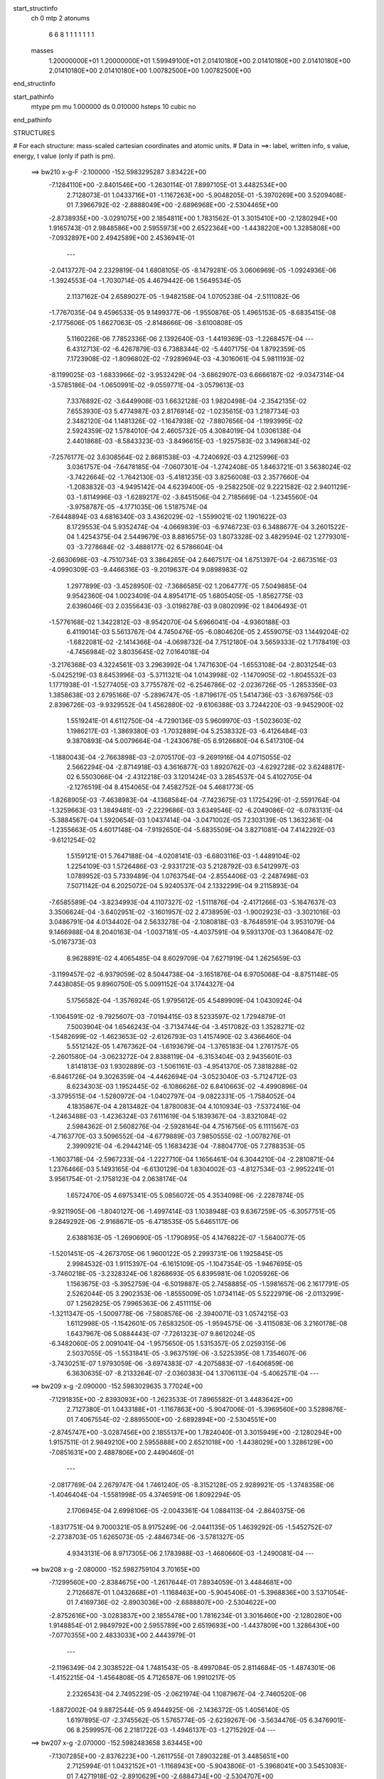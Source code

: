 start_structinfo
   ch         0
   mtp        2
   atonums
      6   6   8   1   1   1   1   1   1   1
   masses
     1.20000000E+01  1.20000000E+01  1.59949100E+01  2.01410180E+00  2.01410180E+00
     2.01410180E+00  2.01410180E+00  2.01410180E+00  1.00782500E+00  1.00782500E+00
end_structinfo

start_pathinfo
   mtype      pm
   mu         1.000000
   ds         0.010000
   hsteps     10
   cubic      no
end_pathinfo

STRUCTURES

# For each structure: mass-scaled cartesian coordinates and atomic units.
# Data in ==>: label, written info, s value, energy, t value (only if path is pm).

 ==>   bw210         x-g-F     -2.100000   -152.5983295287  3.83422E+00
   -7.1284110E+00   -2.8401546E+00   -1.2630114E-01    7.8997105E-01    3.4482534E+00
    2.7128073E-01    1.0433716E+01   -1.1167263E+00   -5.9048205E-01   -5.3970269E+00
    3.5209408E-01    7.3966792E-02   -2.8888049E+00   -2.6896968E+00   -2.5304465E+00
   -2.8738935E+00   -3.0291075E+00    2.1854811E+00    1.7831562E-01    3.3015410E+00
   -2.1280294E+00    1.9165743E-01    2.9848586E+00    2.5955973E+00    2.6522364E+00
   -1.4438220E+00    1.3285808E+00   -7.0932897E+00    2.4942589E+00    2.4536941E-01
    ---
   -2.0413727E-04    2.2329819E-04    1.6808105E-05   -8.1479281E-05    3.0606969E-05
   -1.0924936E-06   -1.3924553E-04   -1.7030714E-05    4.4679442E-06    1.5649534E-05
    2.1137162E-04    2.6589027E-05   -1.9482158E-04    1.0705238E-04   -2.5111082E-06
   -1.7767035E-04    9.4596533E-05    9.1499377E-06   -1.9550876E-05    1.4965153E-05
   -8.6835415E-08   -2.1775606E-05    1.6627063E-05   -2.8148666E-06   -3.6100808E-05
    5.1160226E-06    7.7852336E-06    2.1392640E-03   -1.4419369E-03   -1.2268457E-04
    ---
    6.4312713E-02   -6.4267879E-03    6.7388344E-02   -5.4407175E-04    1.8792359E-05
    7.1723908E-02   -1.8096802E-02   -7.9289694E-03   -4.3016061E-04    5.9811193E-02
   -8.1199025E-03   -1.6833966E-02   -3.9532429E-04   -3.6862907E-03    6.6666187E-02
   -9.0347314E-04   -3.5785186E-04   -1.0650991E-02   -9.0559771E-04   -3.0579613E-03
    7.3376892E-02   -3.6449908E-03    1.6632128E-03    1.9820498E-04   -2.3542135E-02
    7.6553930E-03    5.4774987E-03    2.8176914E-02   -1.0235615E-03    1.2187734E-03
    2.3482120E-04    1.1481326E-02   -1.1647938E-02   -7.8807656E-04   -1.1993995E-02
    2.5924359E-02    1.5784010E-04    2.4605732E-05    4.3084019E-04    1.0306138E-04
    2.4401868E-03   -8.5843323E-03   -3.8496615E-03   -1.9257583E-02    3.1496834E-02
   -7.2576177E-02    3.6308564E-02    2.8681538E-03   -4.7240692E-03    4.2125996E-03
    3.0361757E-04   -7.6478185E-04   -7.0607301E-04   -1.2742408E-05    1.8463721E-01
    3.5638024E-02   -3.7422664E-02   -1.7642130E-03   -5.4181235E-03    3.8256008E-03
    2.3577660E-04   -1.2083832E-03   -4.9495142E-04    4.6239400E-05   -9.2582250E-02
    9.2221582E-02    2.9401129E-03   -1.8114996E-03   -1.6289217E-02   -3.8451506E-04
    2.7185669E-04   -1.2345560E-04   -3.9758787E-05   -4.1771035E-06    1.5187574E-04
   -7.6448894E-03    4.6816340E-03    3.4362029E-02   -1.5599021E-02    1.1901622E-03
    8.1729553E-04    5.9352474E-04   -4.0669839E-03   -6.9746723E-03    6.3488677E-04
    3.2601522E-04    1.4254375E-04    2.5449679E-03    8.8816575E-03    1.8073328E-02
    3.4829594E-02    1.2779301E-03   -3.7278684E-02   -3.4888177E-02    6.5786604E-04
   -2.6630698E-03   -4.7510734E-03    3.3864265E-04    2.6467517E-04    1.6751397E-04
   -2.6673516E-03   -4.0990309E-03   -9.4466316E-03   -9.2019637E-04    9.0898983E-02
    1.2977899E-03   -3.4528950E-02   -7.3686585E-02    1.2064777E-05    7.5049885E-04
    9.9542360E-04    1.0023409E-04    4.8954171E-05    1.6805405E-05   -1.8562775E-03
    2.6396046E-03    2.0355643E-03   -3.0198278E-03    9.0802099E-02    1.8406493E-01
   -1.5776168E-02    1.3422812E-03   -8.9542070E-04    5.6966041E-04   -4.9360188E-03
    6.4119014E-03    5.5613767E-04    4.7450476E-05   -6.0804620E-05    2.4559075E-03
    1.1449204E-02   -1.6822081E-02   -2.1414366E-04   -4.0698732E-04    7.7512180E-04
    3.5659333E-02    1.7178419E-03   -4.7456984E-02    3.8035645E-02    7.0164018E-04
   -3.2176368E-03    4.3224561E-03    3.2963992E-04    1.7471630E-04   -1.6553108E-04
   -2.8031254E-03   -5.0425219E-03    8.6453996E-03   -5.3711321E-04    1.0143998E-02
   -1.1470905E-02   -1.8045532E-03    1.1771938E-01   -1.5277405E-03    3.7755787E-02
   -6.2546786E-02   -2.0236726E-05   -1.2853356E-03    1.3858638E-03    2.6795166E-07
   -5.2896747E-05   -1.8719617E-05    1.5414736E-03   -3.6769756E-03    2.8396726E-03
   -9.9329552E-04    1.4562880E-02   -9.6106388E-03    3.7244220E-03   -9.9452900E-02
    1.5519241E-01    4.6112750E-04   -4.7290136E-03    5.9609970E-03   -1.5023603E-02
    1.1986217E-03   -1.3869380E-03   -1.7032889E-04    5.2538332E-03   -6.4126484E-03
    9.3870893E-04    5.0079664E-04   -1.2430678E-05    6.9126680E-04    6.5417310E-04
   -1.1880043E-04   -2.7663898E-03   -2.0705170E-03   -9.2691916E-04    4.0715055E-02
    2.5662294E-04   -2.8714918E-03    4.3616877E-03    1.8920762E-03   -4.6292728E-02
    3.6248817E-02    6.5503066E-04   -2.4312218E-03    3.1201424E-03    3.2854537E-04
    5.4102705E-04   -2.1276519E-04    8.4154065E-04    7.4582752E-04    5.4681773E-05
   -1.8268905E-03   -7.4638983E-04   -4.1368584E-04   -7.7423675E-03    1.1725429E-01
   -2.5591764E-04   -1.3259663E-03    1.3849481E-03   -2.2229686E-03    3.6349546E-02
   -6.2049086E-02   -6.0783131E-04   -5.3884567E-04    1.5920654E-03    1.0437414E-04
   -3.0471002E-05    7.2303139E-05    1.3632361E-04   -1.2355663E-05    4.6017148E-04
   -7.9192650E-04   -5.6835509E-04    3.8271081E-04    7.4142292E-03   -9.6121254E-02
    1.5159121E-01    5.7647188E-04   -4.0208141E-03   -6.6803116E-03   -1.4489104E-02
    1.2254109E-03    1.5726486E-03   -2.9331721E-03    5.2128792E-03    6.5412997E-03
    1.0789952E-03    5.7339489E-04    1.0763754E-04   -2.8554406E-03   -2.2487498E-03
    7.5071142E-04    6.2025072E-04    5.9240537E-04    2.1332299E-04    9.2115893E-04
   -7.6585589E-04   -3.8234993E-04    4.1107327E-02   -1.5111876E-04   -2.4171266E-03
   -5.1647637E-03    3.3506624E-04   -3.6402951E-02   -3.1601957E-02    2.4738959E-03
   -1.9002923E-03   -3.3021016E-03    3.0486791E-04    4.0134402E-04    2.5633278E-04
   -2.1080818E-03   -8.7648591E-04    3.9531079E-04    9.1466988E-04    8.2040163E-04
   -1.0037181E-05   -4.4037591E-04    9.5931370E-03    1.3640847E-02   -5.0167373E-03
    8.9628891E-02    4.4065485E-04    8.6029709E-04    7.6271919E-04    1.2625659E-03
   -3.1199457E-02   -6.9379059E-02    8.5044738E-04   -3.1651876E-04    6.9705068E-04
   -8.8751148E-05    7.4438085E-05    9.8960750E-05    5.0091152E-04    3.1744327E-04
    5.1756582E-04   -1.3576924E-05    1.9795612E-05    4.5489909E-04    1.0430924E-04
   -1.1064591E-02   -9.7925607E-03   -7.0194415E-03    8.5233597E-02    1.7294879E-01
    7.5003904E-04    1.6546243E-04   -3.7134744E-04   -3.4517082E-03    1.3528271E-02
   -1.5482699E-02   -1.4623653E-02   -2.6126793E-03    1.4157490E-02    3.4366460E-04
    5.5512142E-05    1.4767362E-04   -1.6193679E-04   -1.3765183E-04    1.2761757E-05
   -2.2601580E-04   -3.0623272E-04    2.8388119E-04   -6.3153404E-03    2.9435601E-03
    1.8141813E-03    1.9302889E-03   -1.5061161E-03   -4.9541370E-05    7.3818288E-02
   -6.8461726E-04    9.3026359E-04   -4.4462694E-04   -3.0523040E-03   -5.7124712E-03
    8.6234303E-03    1.1952445E-02   -6.1086626E-02    6.8410663E-02   -4.4990896E-04
   -3.3795515E-04   -1.5280972E-04   -1.0402797E-04   -9.0822331E-05   -1.7584052E-04
    4.1835867E-04    4.2813482E-04    1.8780083E-04    4.1010934E-03   -7.5372416E-04
   -1.2463488E-03   -1.4236324E-03    7.6111619E-04    5.1839367E-04   -3.8321084E-02
    2.5984362E-01    2.5608276E-04   -2.5928164E-04    4.7516756E-05    6.1111567E-03
   -4.7163770E-03    3.5096552E-04   -4.6779889E-03    7.9850555E-02   -1.0078276E-01
    2.3990921E-04   -6.2944214E-05    1.1683423E-04   -7.8804770E-05    7.2788353E-05
   -1.1603718E-04   -2.5967233E-04   -1.2227710E-04    1.1656461E-04    6.3044210E-04
   -2.2810871E-04    1.2376466E-03    5.1493165E-04   -6.6130129E-04    1.8304002E-03
   -4.8127534E-03   -2.9952241E-01    3.9561754E-01   -2.1758123E-04    2.0638174E-04
    1.6572470E-05    4.6975341E-05    5.0856072E-05    4.3534098E-06   -2.2287874E-05
   -9.9211905E-06   -1.8040127E-06   -1.4997414E-03    1.1038948E-03    9.6367259E-05
   -6.3057751E-05    9.2849292E-06   -2.9168671E-05   -6.4718535E-05    5.6465117E-06
    2.6388163E-05   -1.2690690E-05   -1.1790895E-05    4.1476822E-07   -1.5640077E-05
   -1.5201451E-05   -4.2673705E-06    1.9600122E-05    2.2993731E-06    1.1925845E-05
    2.9984532E-03    1.9115397E-04   -6.1615109E-05   -1.1047354E-05   -1.9467695E-05
   -3.7460218E-05   -3.2328324E-06    1.8268693E-05    6.8395981E-06    1.0205926E-06
    1.1563675E-03   -5.3952759E-04   -6.5019887E-05    2.7458885E-05   -1.5981657E-06
    2.1617791E-05    2.5262044E-05    3.2902353E-06   -1.8555009E-05    1.0734114E-05
    5.5222979E-06   -2.0113299E-07    1.2562925E-05    7.9965363E-06    2.4511115E-06
   -1.3211347E-05   -1.5009778E-06   -7.5808576E-06   -2.3940071E-03    1.0574215E-03
    1.6112998E-05   -1.1542601E-05    7.6583250E-05   -1.9594575E-06   -3.4115083E-06
    3.2160178E-08    1.6437967E-06    5.0884443E-07   -7.7261323E-07    9.8612024E-05
   -6.3482060E-05    2.0091041E-04   -1.9575650E-05    1.5315357E-05    2.0259315E-06
    2.5037055E-05   -1.5531841E-05   -3.9637519E-06   -3.5225395E-08    1.7354607E-06
   -3.7430251E-07    1.9793059E-06   -3.6974383E-07   -4.2075883E-07   -1.6406859E-06
    6.3630635E-07   -8.2133264E-07   -2.0360383E-04    1.3706113E-04   -5.4062571E-04
    ---
 ==>   bw209           x-g     -2.090000   -152.5983029635  3.77024E+00
   -7.1291835E+00   -2.8393093E+00   -1.2623533E-01    7.8965582E-01    3.4483642E+00
    2.7127380E-01    1.0433188E+01   -1.1167863E+00   -5.9047006E-01   -5.3969560E+00
    3.5289876E-01    7.4067554E-02   -2.8895500E+00   -2.6892894E+00   -2.5304551E+00
   -2.8745747E+00   -3.0287456E+00    2.1855137E+00    1.7824040E-01    3.3015949E+00
   -2.1280294E+00    1.9157511E-01    2.9849210E+00    2.5955888E+00    2.6521018E+00
   -1.4438029E+00    1.3286129E+00   -7.0851631E+00    2.4887806E+00    2.4490460E-01
    ---
   -2.0817769E-04    2.2679747E-04    1.7461240E-05   -8.3152128E-05    2.9289921E-05
   -1.3748358E-06   -1.4046404E-04   -1.5581998E-05    4.3746591E-06    1.8092294E-05
    2.1706945E-04    2.6998106E-05   -2.0043361E-04    1.0884113E-04   -2.8640375E-06
   -1.8317751E-04    9.7000321E-05    8.9175249E-06   -2.0441135E-05    1.4639292E-05
   -1.5452752E-07   -2.2738703E-05    1.6265073E-05   -2.4846734E-06   -3.5781327E-05
    4.9343131E-06    8.9717305E-06    2.1783988E-03   -1.4680660E-03   -1.2490081E-04
    ---
 ==>   bw208           x-g     -2.080000   -152.5982759104  3.70165E+00
   -7.1299560E+00   -2.8384675E+00   -1.2617644E-01    7.8934059E-01    3.4484681E+00
    2.7126687E-01    1.0432668E+01   -1.1168463E+00   -5.9045406E-01   -5.3968836E+00
    3.5371054E-01    7.4169736E-02   -2.8903036E+00   -2.6888807E+00   -2.5304622E+00
   -2.8752616E+00   -3.0283837E+00    2.1855478E+00    1.7816234E-01    3.3016460E+00
   -2.1280280E+00    1.9148854E-01    2.9849792E+00    2.5955789E+00    2.6519693E+00
   -1.4437809E+00    1.3286430E+00   -7.0770355E+00    2.4833033E+00    2.4443979E-01
    ---
   -2.1196349E-04    2.3038522E-04    1.7481543E-05   -8.4997084E-05    2.8114684E-05
   -1.4874301E-06   -1.4152215E-04   -1.4564808E-05    4.7126587E-06    1.9910217E-05
    2.2326543E-04    2.7495229E-05   -2.0621974E-04    1.1087967E-04   -2.7460520E-06
   -1.8872002E-04    9.8872544E-05    9.4944925E-06   -2.1436372E-05    1.4056140E-05
    1.6197895E-07   -2.3745562E-05    1.5765774E-05   -2.6239267E-06   -3.5634476E-05
    6.3476901E-06    8.2599957E-06    2.2181722E-03   -1.4946137E-03   -1.2715292E-04
    ---
 ==>   bw207           x-g     -2.070000   -152.5982483658  3.63445E+00
   -7.1307285E+00   -2.8376223E+00   -1.2611755E-01    7.8903228E-01    3.4485651E+00
    2.7125994E-01    1.0432152E+01   -1.1168943E+00   -5.9043806E-01   -5.3968041E+00
    3.5453083E-01    7.4271918E-02   -2.8910629E+00   -2.6884734E+00   -2.5304707E+00
   -2.8759584E+00   -3.0280218E+00    2.1855832E+00    1.7808287E-01    3.3016943E+00
   -2.1280251E+00    1.9140055E-01    2.9850360E+00    2.5955675E+00    2.6518398E+00
   -1.4437578E+00    1.3286741E+00   -7.0689098E+00    2.4778280E+00    2.4397499E-01
    ---
   -2.1596904E-04    2.3412055E-04    1.7528765E-05   -8.6452577E-05    2.6777341E-05
   -1.6541446E-06   -1.4283748E-04   -1.3134700E-05    4.7687608E-06    2.2062373E-05
    2.2938163E-04    2.8062348E-05   -2.1205379E-04    1.1289485E-04   -2.6348174E-06
   -1.9448808E-04    1.0072778E-04    1.0040623E-05   -2.2538243E-05    1.3470882E-05
    4.3096468E-07   -2.4869479E-05    1.5244894E-05   -2.7329896E-06   -3.5451641E-05
    6.7824972E-06    8.7789025E-06    2.2585791E-03   -1.5215744E-03   -1.2944010E-04
    ---
 ==>   bw206           x-g     -2.060000   -152.5982203146  3.56861E+00
   -7.1315044E+00   -2.8367840E+00   -1.2605866E-01    7.8872051E-01    3.4486587E+00
    2.7125648E-01    1.0431640E+01   -1.1169383E+00   -5.9042206E-01   -5.3967176E+00
    3.5535964E-01    7.4374100E-02   -2.8918292E+00   -2.6880661E+00   -2.5304806E+00
   -2.8766638E+00   -3.0276571E+00    2.1856201E+00    1.7799914E-01    3.3017397E+00
   -2.1280223E+00    1.9130972E-01    2.9850899E+00    2.5955576E+00    2.6517133E+00
   -1.4437317E+00    1.3287063E+00   -7.0607852E+00    2.4723547E+00    2.4351018E-01
    ---
   -2.2010730E-04    2.3765098E-04    1.7725838E-05   -8.8105801E-05    2.5523972E-05
   -1.7738290E-06   -1.4405389E-04   -1.1818464E-05    4.9009946E-06    2.4362318E-05
    2.3574467E-04    2.8649508E-05   -2.1795604E-04    1.1493810E-04   -2.8508984E-06
   -2.0030523E-04    1.0293663E-04    1.0504186E-05   -2.3591064E-05    1.2887456E-05
    6.9428309E-07   -2.5956425E-05    1.4737742E-05   -2.8342699E-06   -3.5339348E-05
    7.6049915E-06    8.8994239E-06    2.2996379E-03   -1.5489624E-03   -1.3176343E-04
    ---
 ==>   bw205           x-g     -2.050000   -152.5981917508  3.50411E+00
   -7.1322838E+00   -2.8359457E+00   -1.2599977E-01    7.8840528E-01    3.4487487E+00
    2.7124955E-01    1.0431132E+01   -1.1169743E+00   -5.9040207E-01   -5.3966267E+00
    3.5619696E-01    7.4476281E-02   -2.8926055E+00   -2.6876588E+00   -2.5304891E+00
   -2.8773748E+00   -3.0272924E+00    2.1856585E+00    1.7791398E-01    3.3017823E+00
   -2.1280195E+00    1.9121606E-01    2.9851410E+00    2.5955462E+00    2.6515899E+00
   -1.4437046E+00    1.3287384E+00   -7.0526596E+00    2.4668834E+00    2.4304537E-01
    ---
   -2.2423898E-04    2.4107836E-04    1.7739640E-05   -8.9856757E-05    2.4650996E-05
   -1.9656617E-06   -1.4525828E-04   -1.0580834E-05    5.1495959E-06    2.6557184E-05
    2.4239144E-04    2.9199932E-05   -2.2404716E-04    1.1718549E-04   -2.5593963E-06
   -2.0619731E-04    1.0506802E-04    1.0922077E-05   -2.4752128E-05    1.2015577E-05
    1.1750550E-06   -2.7037530E-05    1.3968601E-05   -3.1100299E-06   -3.4954770E-05
    8.4134007E-06    8.8123877E-06    2.3413574E-03   -1.5767822E-03   -1.3412324E-04
    ---
 ==>   bw204           x-g     -2.040000   -152.5981626702  3.44092E+00
   -7.1330633E+00   -2.8351074E+00   -1.2594088E-01    7.8809005E-01    3.4488284E+00
    2.7124262E-01    1.0430628E+01   -1.1170063E+00   -5.9038607E-01   -5.3965274E+00
    3.5703854E-01    7.4575625E-02   -2.8933875E+00   -2.6872501E+00   -2.5304976E+00
   -2.8780929E+00   -3.0269291E+00    2.1856982E+00    1.7782741E-01    3.3018249E+00
   -2.1280166E+00    1.9112097E-01    2.9851893E+00    2.5955363E+00    2.6514704E+00
   -1.4436764E+00    1.3287705E+00   -7.0445360E+00    2.4614141E+00    2.4258056E-01
    ---
   -2.2849915E-04    2.4510216E-04    1.7562711E-05   -9.1561288E-05    2.3079117E-05
   -2.0143760E-06   -1.4669096E-04   -8.9832293E-06    5.1740113E-06    2.9377790E-05
    2.4873972E-04    2.9606089E-05   -2.3034245E-04    1.1946234E-04   -2.2784044E-06
   -2.1217489E-04    1.0659403E-04    1.2014389E-05   -2.5828148E-05    1.1705086E-05
    1.1402042E-06   -2.8101162E-05    1.3451194E-05   -3.2168682E-06   -3.4652630E-05
    8.6550013E-06    9.5749141E-06    2.3837319E-03   -1.6050290E-03   -1.3651969E-04
    ---
 ==>   bw203           x-g     -2.030000   -152.5981330578  3.37899E+00
   -7.1338427E+00   -2.8342760E+00   -1.2587852E-01    7.8777828E-01    3.4489011E+00
    2.7123569E-01    1.0430129E+01   -1.1170343E+00   -5.9037007E-01   -5.3964224E+00
    3.5789147E-01    7.4676387E-02   -2.8941766E+00   -2.6868428E+00   -2.5305076E+00
   -2.8788195E+00   -3.0265643E+00    2.1857394E+00    1.7773942E-01    3.3018632E+00
   -2.1280138E+00    1.9102305E-01    2.9852347E+00    2.5955249E+00    2.6513529E+00
   -1.4436463E+00    1.3288026E+00   -7.0364124E+00    2.4559449E+00    2.4211575E-01
    ---
   -2.3256073E-04    2.4865705E-04    1.8129109E-05   -9.3356754E-05    2.1713847E-05
   -2.1967938E-06   -1.4799803E-04   -7.5635697E-06    5.2864634E-06    3.1571272E-05
    2.5581090E-04    3.0088779E-05   -2.3662002E-04    1.2147870E-04   -2.7708415E-06
   -2.1832368E-04    1.0901405E-04    1.2184565E-05   -2.6897874E-05    1.1137544E-05
    1.3462907E-06   -2.9397859E-05    1.2917101E-05   -3.2488640E-06   -3.4483502E-05
    9.4262566E-06    9.7622845E-06    2.4267916E-03   -1.6337220E-03   -1.3895292E-04
    ---
 ==>   bw202           x-g     -2.020000   -152.5981029121  3.31832E+00
   -7.1346221E+00   -2.8334446E+00   -1.2581271E-01    7.8746304E-01    3.4489670E+00
    2.7122876E-01    1.0429637E+01   -1.1170583E+00   -5.9035407E-01   -5.3963103E+00
    3.5875008E-01    7.4778569E-02   -2.8949727E+00   -2.6864355E+00   -2.5305189E+00
   -2.8795546E+00   -3.0261996E+00    2.1857791E+00    1.7764718E-01    3.3019001E+00
   -2.1280109E+00    1.9092370E-01    2.9852772E+00    2.5955136E+00    2.6512385E+00
   -1.4436122E+00    1.3288348E+00   -7.0282909E+00    2.4504776E+00    2.4165095E-01
    ---
   -2.3681928E-04    2.5249462E-04    1.8716475E-05   -9.5271492E-05    2.0144183E-05
   -2.2519770E-06   -1.4927562E-04   -6.2257584E-06    5.5466318E-06    3.4370578E-05
    2.6260980E-04    3.0537574E-05   -2.4307474E-04    1.2347064E-04   -3.2686929E-06
   -2.2463726E-04    1.1141977E-04    1.2348864E-05   -2.8029036E-05    1.0874643E-05
    1.2576098E-06   -3.0645737E-05    1.2395628E-05   -3.3047169E-06   -3.4368711E-05
    1.0682534E-05    9.4010610E-06    2.4705242E-03   -1.6628530E-03   -1.4142312E-04
    ---
 ==>   bw201           x-g     -2.010000   -152.5980722190  3.25888E+00
   -7.1354015E+00   -2.8326132E+00   -1.2575382E-01    7.8714781E-01    3.4490258E+00
    2.7122184E-01    1.0429145E+01   -1.1170743E+00   -5.9033808E-01   -5.3961925E+00
    3.5961579E-01    7.4877912E-02   -2.8957746E+00   -2.6860281E+00   -2.5305289E+00
   -2.8802983E+00   -3.0258349E+00    2.1858217E+00    1.7755351E-01    3.3019356E+00
   -2.1280081E+00    1.9082152E-01    2.9853170E+00    2.5955037E+00    2.6511271E+00
   -1.4435791E+00    1.3288689E+00   -7.0201703E+00    2.4450123E+00    2.4118614E-01
    ---
   -2.4100840E-04    2.5652735E-04    1.8728817E-05   -9.7054455E-05    1.8417640E-05
   -2.2869390E-06   -1.5078054E-04   -4.3828412E-06    5.3475494E-06    3.7042753E-05
    2.6965824E-04    3.1058054E-05   -2.4965078E-04    1.2572688E-04   -3.3189053E-06
   -2.3103548E-04    1.1325992E-04    1.3308529E-05   -2.9253173E-05    1.0570972E-05
    1.1353874E-06   -3.1890480E-05    1.1880653E-05   -3.3440661E-06   -3.4140136E-05
    1.0369506E-05    1.0989068E-05    2.5149523E-03   -1.6924374E-03   -1.4393301E-04
    ---
 ==>   bw200         x-g-F     -2.000000   -152.5980409721  3.20062E+00
   -7.1361810E+00   -2.8317888E+00   -1.2569493E-01    7.8683258E-01    3.4490778E+00
    2.7121491E-01    1.0428661E+01   -1.1170823E+00   -5.9031808E-01   -5.3960690E+00
    3.6049001E-01    7.4977256E-02   -2.8965849E+00   -2.6856223E+00   -2.5305402E+00
   -2.8810462E+00   -3.0254687E+00    2.1858642E+00    1.7745700E-01    3.3019696E+00
   -2.1280038E+00    1.9071650E-01    2.9853553E+00    2.5954923E+00    2.6510166E+00
   -1.4435419E+00    1.3289010E+00   -7.0120487E+00    2.4395481E+00    2.4072133E-01
    ---
   -2.4511106E-04    2.6019163E-04    1.8967763E-05   -9.8881726E-05    1.6666506E-05
   -2.3414157E-06   -1.5223037E-04   -3.0526328E-06    5.8141099E-06    3.9330879E-05
    2.7720952E-04    3.1594307E-05   -2.5638463E-04    1.2798742E-04   -3.4106245E-06
   -2.3749312E-04    1.1567054E-04    1.3705651E-05   -3.0536286E-05    1.0343559E-05
    1.1345622E-06   -3.3121445E-05    1.1431845E-05   -3.4179667E-06   -3.4065719E-05
    1.2189242E-05    9.9583578E-06    2.5600836E-03   -1.7224805E-03   -1.4648171E-04
    ---
    6.4308131E-02   -6.4281036E-03    6.7449991E-02   -5.4263646E-04    2.3403212E-05
    7.1735538E-02   -1.8121928E-02   -7.9324052E-03   -4.2993723E-04    5.9855246E-02
   -8.1297599E-03   -1.6824124E-02   -3.9444168E-04   -3.6870345E-03    6.6657014E-02
   -9.0354037E-04   -3.5649803E-04   -1.0652380E-02   -9.0691882E-04   -3.0587798E-03
    7.3371086E-02   -3.6413465E-03    1.6657168E-03    1.9844302E-04   -2.3547855E-02
    7.6647690E-03    5.4783836E-03    2.8178656E-02   -1.0216784E-03    1.2201052E-03
    2.3498515E-04    1.1488734E-02   -1.1653631E-02   -7.8986122E-04   -1.2004546E-02
    2.5921215E-02    1.5793600E-04    2.4489287E-05    4.3115037E-04    1.0282543E-04
    2.4402193E-03   -8.5847675E-03   -3.8488069E-03   -1.9254203E-02    3.1506863E-02
   -7.2479263E-02    3.6424995E-02    2.8862101E-03   -4.7555026E-03    4.2208636E-03
    3.0496586E-04   -7.6330776E-04   -7.0702309E-04   -1.2590227E-05    1.8456026E-01
    3.5763858E-02   -3.7594993E-02   -1.7840362E-03   -5.4158765E-03    3.8304354E-03
    2.3796547E-04   -1.2097863E-03   -4.9603603E-04    4.5080004E-05   -9.2973953E-02
    9.2714956E-02    2.9586497E-03   -1.8315907E-03   -1.6284267E-02   -3.8416790E-04
    2.7182037E-04   -1.2089626E-04   -4.0138675E-05   -4.4538803E-06    1.5189479E-04
   -7.6997007E-03    4.7397837E-03    3.4331521E-02   -1.5589382E-02    1.1218215E-03
    7.1445195E-04    5.9147633E-04   -4.0672940E-03   -6.9816499E-03    6.3425188E-04
    3.2658398E-04    1.4285015E-04    2.5716031E-03    8.8693672E-03    1.8070126E-02
    3.4796919E-02    1.2119960E-03   -3.7269140E-02   -3.4882793E-02    6.5814039E-04
   -2.6538381E-03   -4.7362126E-03    3.3656419E-04    2.6388178E-04    1.6715288E-04
   -2.6858859E-03   -4.1121485E-03   -9.4945831E-03   -7.6201379E-04    9.0866200E-02
    1.2006517E-03   -3.4528136E-02   -7.3713266E-02    1.4406788E-05    7.5208510E-04
    9.9897559E-04    1.0003558E-04    4.8564068E-05    1.6509438E-05   -1.8505702E-03
    2.6316847E-03    2.0192906E-03   -2.7700931E-03    9.0801685E-02    1.8412514E-01
   -1.5765346E-02    1.2719681E-03   -8.1791847E-04    5.6860452E-04   -4.9394493E-03
    6.4189010E-03    5.5589617E-04    4.8445340E-05   -6.1210957E-05    2.4792880E-03
    1.1438235E-02   -1.6818344E-02   -2.1836028E-04   -3.8265953E-04    7.5352776E-04
    3.5622769E-02    1.6501013E-03   -4.7460762E-02    3.8038513E-02    7.0242306E-04
   -3.2068424E-03    4.3080922E-03    3.2827386E-04    1.7437679E-04   -1.6529811E-04
   -2.8188380E-03   -5.0644458E-03    8.6915332E-03   -5.1851269E-04    1.0143772E-02
   -1.1469240E-02   -1.6423198E-03    1.1772420E-01   -1.4549016E-03    3.7763558E-02
   -6.2561697E-02   -2.1903181E-05   -1.2853596E-03    1.3861824E-03    1.3001934E-08
   -5.2586195E-05   -1.8674297E-05    1.5329239E-03   -3.6749534E-03    2.8365690E-03
   -9.7006053E-04    1.4562714E-02   -9.5982096E-03    3.5346812E-03   -9.9473720E-02
    1.5521962E-01    4.5534767E-04   -4.7331542E-03    5.9647558E-03   -1.5023889E-02
    1.1929609E-03   -1.3786327E-03   -1.7046793E-04    5.2540146E-03   -6.4128776E-03
    9.4404582E-04    4.9594625E-04   -1.1599750E-05    6.9264180E-04    6.5261551E-04
   -1.1942164E-04   -2.7693725E-03   -2.0672519E-03   -9.2705926E-04    4.0727900E-02
    2.5256538E-04   -2.8717588E-03    4.3619935E-03    1.8848233E-03   -4.6294054E-02
    3.6247761E-02    6.5533788E-04   -2.4330502E-03    3.1227997E-03    3.3126775E-04
    5.3922409E-04   -2.1375563E-04    8.4326809E-04    7.4370410E-04    5.3809000E-05
   -1.8278854E-03   -7.4219756E-04   -4.1373406E-04   -7.7221031E-03    1.1726165E-01
   -2.5648869E-04   -1.3254851E-03    1.3843715E-03   -2.2134875E-03    3.6348137E-02
   -6.2044349E-02   -6.0834786E-04   -5.3860760E-04    1.5921603E-03    1.0434238E-04
   -2.9097821E-05    7.2375517E-05    1.3648358E-04   -1.3098436E-05    4.6015803E-04
   -7.9285648E-04   -5.6629725E-04    3.8309171E-04    7.3895650E-03   -9.6122873E-02
    1.5158209E-01    5.7017093E-04   -4.0249828E-03   -6.6849697E-03   -1.4490073E-02
    1.2218803E-03    1.5657520E-03   -2.9328706E-03    5.2147611E-03    6.5415065E-03
    1.0855131E-03    5.6804558E-04    1.0571114E-04   -2.8585089E-03   -2.2459769E-03
    7.5168308E-04    6.2109349E-04    5.9076034E-04    2.1366220E-04    9.1940799E-04
   -7.6295190E-04   -3.7720907E-04    4.1123100E-02   -1.5513516E-04   -2.4171642E-03
   -5.1651524E-03    3.2978636E-04   -3.6405202E-02   -3.1601544E-02    2.4754533E-03
   -1.9030728E-03   -3.3045885E-03    3.0828146E-04    4.0042340E-04    2.5722871E-04
   -2.1088517E-03   -8.7197142E-04    3.9623862E-04    9.1631373E-04    8.1770993E-04
   -9.5409540E-06   -4.3735206E-04    9.5941639E-03    1.3642530E-02   -5.0037134E-03
    8.9638394E-02    4.4044681E-04    8.5955542E-04    7.6190330E-04    1.2543811E-03
   -3.1198434E-02   -6.9371157E-02    8.5081448E-04   -3.1711860E-04    6.9704979E-04
   -8.8100810E-05    7.2530805E-05    9.9211336E-05    5.0130541E-04    3.1591242E-04
    5.1774147E-04   -1.3512508E-05    1.9975415E-05    4.5487615E-04    1.0005495E-04
   -1.1066266E-02   -9.7950897E-03   -6.9967517E-03    8.5236944E-02    1.7293284E-01
    7.5111536E-04    1.6356560E-04   -3.7061545E-04   -3.4520717E-03    1.3527445E-02
   -1.5485794E-02   -1.4621510E-02   -2.6055266E-03    1.4154601E-02    3.4175078E-04
    5.5830165E-05    1.4785062E-04   -1.6177218E-04   -1.3679640E-04    1.3153769E-05
   -2.2396659E-04   -3.0549120E-04    2.8341110E-04   -6.3131425E-03    2.9455885E-03
    1.8141863E-03    1.9303436E-03   -1.5066197E-03   -4.9099450E-05    7.3801103E-02
   -6.8268012E-04    9.3023739E-04   -4.4496180E-04   -3.0505303E-03   -5.7136603E-03
    8.6278376E-03    1.1954057E-02   -6.1052000E-02    6.8397648E-02   -4.5065142E-04
   -3.3621962E-04   -1.5215466E-04   -1.0377474E-04   -9.0706432E-05   -1.7549329E-04
    4.1989606E-04    4.2665660E-04    1.8754409E-04    4.1036517E-03   -7.5543379E-04
   -1.2460224E-03   -1.4242834E-03    7.6226990E-04    5.1938235E-04   -3.8344341E-02
    2.5971160E-01    2.5584376E-04   -2.5987214E-04    4.7417782E-05    6.1129040E-03
   -4.7178185E-03    3.5064783E-04   -4.6840818E-03    7.9843635E-02   -1.0082198E-01
    2.3859458E-04   -6.1331942E-05    1.1668657E-04   -7.8497405E-05    7.2680263E-05
   -1.1516725E-04   -2.5999315E-04   -1.2148418E-04    1.1541610E-04    6.3049685E-04
   -2.2911155E-04    1.2388139E-03    5.1525615E-04   -6.6170340E-04    1.8315856E-03
   -4.7937465E-03   -2.9948777E-01    3.9577262E-01   -2.8012462E-04    2.5736037E-04
    2.0773149E-05    5.6009123E-05    5.7332179E-05    4.7668921E-06   -2.5533695E-05
   -1.1069697E-05   -2.1703887E-06   -1.7061865E-03    1.2670997E-03    1.1071845E-04
   -7.0117932E-05    1.0767847E-05   -3.0918199E-05   -7.2130310E-05    6.8891552E-06
    2.7796579E-05   -1.4782913E-05   -1.3073235E-05   -3.0810500E-07   -1.8114861E-05
   -1.7124425E-05   -4.0294803E-06    2.1982222E-05    2.1873590E-06    1.4295720E-05
    3.5123564E-03    2.4303731E-04   -7.8814202E-05   -1.3827339E-05   -2.2591661E-05
   -4.2776901E-05   -3.6648172E-06    2.1016423E-05    7.6996221E-06    1.1259712E-06
    1.3251250E-03   -6.0354322E-04   -7.4588668E-05    2.8626866E-05   -6.8393526E-07
    2.4561466E-05    2.5850825E-05    5.0592892E-06   -2.0882539E-05    1.2360577E-05
    6.2773037E-06   -2.7734138E-07    1.4435798E-05    9.0807581E-06    2.8215753E-06
   -1.4900410E-05   -1.7482486E-06   -8.5531734E-06   -2.8174764E-03    1.2159241E-03
    2.0499569E-05   -1.4429698E-05    9.3796048E-05   -2.2862485E-06   -3.9065963E-06
    4.9093124E-08    1.8941696E-06    5.6720733E-07   -9.5211611E-07    1.1295307E-04
   -7.2730751E-05    2.4516648E-04   -2.4265347E-05    1.8860195E-05    2.3371951E-06
    3.0065598E-05   -1.8905255E-05   -4.6978197E-06   -5.4110706E-08    2.0794760E-06
   -4.6526848E-07    2.2858032E-06   -5.1021650E-07   -5.2640119E-07   -1.9024298E-06
    7.6806063E-07   -9.2899964E-07   -2.3950480E-04    1.6090249E-04   -6.6094244E-04
    ---
 ==>   bw199           x-g     -1.990000   -152.5980091605  3.14813E+00
   -7.1369604E+00   -2.8309643E+00   -1.2563604E-01    7.8652081E-01    3.4491228E+00
    2.7120798E-01    1.0428177E+01   -1.1170903E+00   -5.9030208E-01   -5.3959342E+00
    3.6137275E-01    7.5076599E-02   -2.8974024E+00   -2.6852178E+00   -2.5305530E+00
   -2.8818026E+00   -3.0251011E+00    2.1859082E+00    1.7736050E-01    3.3020023E+00
   -2.1279982E+00    1.9061148E-01    2.9853922E+00    2.5954824E+00    2.6509102E+00
   -1.4435038E+00    1.3289351E+00   -7.0039291E+00    2.4340848E+00    2.4025652E-01
    ---
   -2.4948021E-04    2.6419499E-04    1.9414481E-05   -1.0078616E-04    1.4785158E-05
   -2.4581713E-06   -1.5379949E-04   -1.3686320E-06    5.8796931E-06    4.2480123E-05
    2.8450066E-04    3.2085058E-05   -2.6327109E-04    1.2995215E-04   -4.0014084E-06
   -2.4408601E-04    1.1806885E-04    1.4116793E-05   -3.1752343E-05    1.0105702E-05
    1.1559322E-06   -3.4370482E-05    1.1226371E-05   -3.2664564E-06   -3.3913845E-05
    1.2807896E-05    1.0461638E-05    2.6059188E-03   -1.7529787E-03   -1.4906904E-04
    ---
 ==>   bw198           x-g     -1.980000   -152.5979767765  3.09203E+00
   -7.1377329E+00   -2.8301398E+00   -1.2557715E-01    7.8620557E-01    3.4491679E+00
    2.7120105E-01    1.0427701E+01   -1.1170903E+00   -5.9028609E-01   -5.3957951E+00
    3.6226116E-01    7.5175942E-02   -2.8982284E+00   -2.6848133E+00   -2.5305643E+00
   -2.8825690E+00   -3.0247336E+00    2.1859536E+00    1.7726116E-01    3.3020321E+00
   -2.1279925E+00    1.9050504E-01    2.9854248E+00    2.5954710E+00    2.6508048E+00
   -1.4434636E+00    1.3289693E+00   -6.9958095E+00    2.4286226E+00    2.3979171E-01
    ---
   -2.5345282E-04    2.6826543E-04    1.9527938E-05   -1.0288914E-04    1.3261625E-05
   -2.4595332E-06   -1.5528000E-04    2.7564810E-07    5.9096351E-06    4.5266359E-05
    2.9199878E-04    3.2641859E-05   -2.7046705E-04    1.3217842E-04   -4.1192432E-06
   -2.5106854E-04    1.2015298E-04    1.4882139E-05   -3.2981544E-05    9.5260901E-06
    1.3407016E-06   -3.5660543E-05    1.0543312E-05   -3.5182992E-06   -3.3938603E-05
    1.3526311E-05    1.0974816E-05    2.6524725E-03   -1.7839443E-03   -1.5169598E-04
    ---
 ==>   bw197           x-g     -1.970000   -152.5979438146  3.03706E+00
   -7.1385088E+00   -2.8293223E+00   -1.2551826E-01    7.8589034E-01    3.4492060E+00
    2.7119066E-01    1.0427225E+01   -1.1170823E+00   -5.9026609E-01   -5.3956503E+00
    3.6315667E-01    7.5275286E-02   -2.8990600E+00   -2.6844074E+00   -2.5305757E+00
   -2.8833410E+00   -3.0243660E+00    2.1859991E+00    1.7716039E-01    3.3020590E+00
   -2.1279868E+00    1.9039435E-01    2.9854546E+00    2.5954611E+00    2.6507014E+00
   -1.4434235E+00    1.3290054E+00   -6.9876909E+00    2.4231633E+00    2.3932791E-01
    ---
   -2.5776755E-04    2.7203852E-04    1.9733119E-05   -1.0469728E-04    1.1786556E-05
   -3.0471635E-06   -1.5704251E-04    2.1644096E-06    5.9331503E-06    4.8151287E-05
    2.9980227E-04    3.3198061E-05   -2.7758698E-04    1.3464073E-04   -4.0292729E-06
   -2.5804660E-04    1.2247444E-04    1.5389683E-05   -3.4285387E-05    8.7373433E-06
    1.9276735E-06   -3.6927182E-05    1.0033298E-05   -3.2979779E-06   -3.3583267E-05
    1.3551546E-05    1.2095453E-05    2.6997518E-03   -1.8153818E-03   -1.5436283E-04
    ---
 ==>   bw196           x-g     -1.960000   -152.5979102608  2.98319E+00
   -7.1392883E+00   -2.8285048E+00   -1.2545937E-01    7.8557857E-01    3.4492406E+00
    2.7118373E-01    1.0426757E+01   -1.1170743E+00   -5.9024209E-01   -5.3954956E+00
    3.6405785E-01    7.5374629E-02   -2.8999002E+00   -2.6840030E+00   -2.5305885E+00
   -2.8841216E+00   -3.0239984E+00    2.1860473E+00    1.7705537E-01    3.3020831E+00
   -2.1279811E+00    1.9028223E-01    2.9854816E+00    2.5954497E+00    2.6506030E+00
   -1.4433803E+00    1.3290395E+00   -6.9795734E+00    2.4177051E+00    2.3886310E-01
    ---
   -2.6249164E-04    2.7640295E-04    1.9932487E-05   -1.0670743E-04    1.0311690E-05
   -3.1214997E-06   -1.5863667E-04    3.6091734E-06    6.3588933E-06    5.2128965E-05
    3.0707932E-04    3.3702040E-05   -2.8491393E-04    1.3683427E-04   -4.4685261E-06
   -2.6512908E-04    1.2456165E-04    1.6349913E-05   -3.5682187E-05    8.1963222E-06
    2.0744720E-06   -3.8282136E-05    9.3318569E-06   -3.5087741E-06   -3.3366312E-05
    1.5153131E-05    1.1316303E-05    2.7477601E-03   -1.8472924E-03   -1.5706967E-04
    ---
 ==>   bw195           x-g     -1.950000   -152.5978761060  2.93040E+00
   -7.1400677E+00   -2.8276907E+00   -1.2540048E-01    7.8526334E-01    3.4492649E+00
    2.7117680E-01    1.0426289E+01   -1.1170583E+00   -5.9022609E-01   -5.3953339E+00
    3.6496614E-01    7.5473972E-02   -2.9007446E+00   -2.6835985E+00   -2.5306012E+00
   -2.8849107E+00   -3.0236280E+00    2.1860956E+00    1.7694752E-01    3.3021073E+00
   -2.1279740E+00    1.9016728E-01    2.9855086E+00    2.5954384E+00    2.6505046E+00
   -1.4433351E+00    1.3290737E+00   -6.9714558E+00    2.4122489E+00    2.3839829E-01
    ---
   -2.6710763E-04    2.8028198E-04    2.0250245E-05   -1.0855246E-04    8.6026472E-06
   -3.2630824E-06   -1.6034959E-04    5.3074340E-06    6.5175743E-06    5.5709154E-05
    3.1485965E-04    3.4289906E-05   -2.9231768E-04    1.3926517E-04   -4.7174765E-06
   -2.7236902E-04    1.2724722E-04    1.6775957E-05   -3.7032480E-05    7.7110125E-06
    2.3659825E-06   -3.9726234E-05    8.9563069E-06   -3.5387736E-06   -3.3414801E-05
    1.6282670E-05    1.1373304E-05    2.7965176E-03   -1.8796902E-03   -1.5981783E-04
    ---
 ==>   bw194           x-g     -1.940000   -152.5978413467  2.87867E+00
   -7.1408402E+00   -2.8268801E+00   -1.2534159E-01    7.8494811E-01    3.4492926E+00
    2.7116987E-01    1.0425821E+01   -1.1170423E+00   -5.9021010E-01   -5.3951650E+00
    3.6588151E-01    7.5573316E-02   -2.9015975E+00   -2.6831926E+00   -2.5306154E+00
   -2.8857068E+00   -3.0232605E+00    2.1861467E+00    1.7683824E-01    3.3021286E+00
   -2.1279684E+00    1.9004948E-01    2.9855327E+00    2.5954284E+00    2.6504093E+00
   -1.4432889E+00    1.3291098E+00   -6.9633402E+00    2.4067947E+00    2.3793349E-01
    ---
   -2.7153744E-04    2.8452867E-04    2.0315207E-05   -1.1050675E-04    7.1446051E-06
   -3.3137201E-06   -1.6217677E-04    7.1122271E-06    6.5348925E-06    5.9447638E-05
    3.2265200E-04    3.4851357E-05   -3.0002856E-04    1.4166895E-04   -4.9631440E-06
   -2.7989553E-04    1.2931652E-04    1.7864594E-05   -3.8485007E-05    7.1907687E-06
    2.4697466E-06   -4.1229180E-05    8.2941519E-06   -3.7207661E-06   -3.3173846E-05
    1.6681187E-05    1.2168864E-05    2.8460187E-03   -1.9125689E-03   -1.6260661E-04
    ---
 ==>   bw193           x-g     -1.930000   -152.5978059696  2.82798E+00
   -7.1416127E+00   -2.8260730E+00   -1.2528270E-01    7.8463287E-01    3.4493134E+00
    2.7116295E-01    1.0425357E+01   -1.1170223E+00   -5.9019410E-01   -5.3949904E+00
    3.6680399E-01    7.5672659E-02   -2.9024575E+00   -2.6827881E+00   -2.5306282E+00
   -2.8865087E+00   -3.0228929E+00    2.1861978E+00    1.7672754E-01    3.3021470E+00
   -2.1279627E+00    1.8992885E-01    2.9855540E+00    2.5954171E+00    2.6503169E+00
   -1.4432418E+00    1.3291460E+00   -6.9552246E+00    2.4013425E+00    2.3746968E-01
    ---
   -2.7589087E-04    2.8843878E-04    2.0411712E-05   -1.1252172E-04    5.6883675E-06
   -3.3098022E-06   -1.6397500E-04    8.9552498E-06    6.4999542E-06    6.2786143E-05
    3.3096138E-04    3.5381367E-05   -3.0789771E-04    1.4428802E-04   -4.9818962E-06
   -2.8747820E-04    1.3166062E-04    1.8696562E-05   -3.9845254E-05    6.6519975E-06
    2.5626228E-06   -4.2763743E-05    7.6507140E-06   -3.8842149E-06   -3.3086831E-05
    1.7156724E-05    1.2994697E-05    2.8962870E-03   -1.9459459E-03   -1.6543889E-04
    ---
 ==>   bw192           x-g     -1.920000   -152.5977699636  2.77830E+00
   -7.1423852E+00   -2.8252693E+00   -1.2522381E-01    7.8432110E-01    3.4493238E+00
    2.7115602E-01    1.0424897E+01   -1.1169903E+00   -5.9017410E-01   -5.3948088E+00
    3.6773214E-01    7.5770583E-02   -2.9033247E+00   -2.6823837E+00   -2.5306424E+00
   -2.8873190E+00   -3.0225239E+00    2.1862488E+00    1.7661542E-01    3.3021655E+00
   -2.1279570E+00    1.8980680E-01    2.9855724E+00    2.5954072E+00    2.6502255E+00
   -1.4431926E+00    1.3291821E+00   -6.9471101E+00    2.3958903E+00    2.3700688E-01
    ---
   -2.8046782E-04    2.9250862E-04    2.0637770E-05   -1.1446036E-04    3.9551490E-06
   -3.2791261E-06   -1.6597884E-04    1.0783808E-05    6.7232478E-06    6.6706010E-05
    3.3903175E-04    3.5951969E-05   -3.1585296E-04    1.4690098E-04   -5.0501429E-06
   -2.9523319E-04    1.3429408E-04    1.9256776E-05   -4.1313921E-05    6.4322843E-06
    2.3753336E-06   -4.4185236E-05    6.9737746E-06   -4.0723496E-06   -3.2905155E-05
    1.8124349E-05    1.3122390E-05    2.9473246E-03   -1.9798190E-03   -1.6831343E-04
    ---
 ==>   bw191           x-g     -1.910000   -152.5977333171  2.72961E+00
   -7.1431577E+00   -2.8244656E+00   -1.2516492E-01    7.8400587E-01    3.4493376E+00
    2.7114909E-01    1.0424445E+01   -1.1169623E+00   -5.9015811E-01   -5.3946200E+00
    3.6866739E-01    7.5869926E-02   -2.9041989E+00   -2.6819778E+00   -2.5306580E+00
   -2.8881365E+00   -3.0221535E+00    2.1862999E+00    1.7650047E-01    3.3021839E+00
   -2.1279499E+00    1.8968475E-01    2.9855909E+00    2.5953958E+00    2.6501362E+00
   -1.4431414E+00    1.3292182E+00   -6.9389965E+00    2.3904401E+00    2.3654408E-01
    ---
   -2.8502362E-04    2.9665190E-04    2.1073416E-05   -1.1658448E-04    2.5035628E-06
   -3.3155188E-06   -1.6776736E-04    1.2504464E-05    6.8388221E-06    7.0490314E-05
    3.4736684E-04    3.6519518E-05   -3.2398660E-04    1.4921875E-04   -5.6074732E-06
   -3.0316257E-04    1.3690837E-04    1.9819573E-05   -4.2808417E-05    5.9748270E-06
    2.5649058E-06   -4.5768272E-05    6.4011017E-06   -4.2724045E-06   -3.2848893E-05
    1.9066993E-05    1.3406958E-05    2.9991520E-03   -2.0142035E-03   -1.7123133E-04
    ---
 ==>   bw190         x-g-F     -1.900000   -152.5976960282  2.68189E+00
   -7.1439302E+00   -2.8236654E+00   -1.2510603E-01    7.8369064E-01    3.4493445E+00
    2.7114216E-01    1.0423990E+01   -1.1169223E+00   -5.9014211E-01   -5.3944270E+00
    3.6961115E-01    7.5969270E-02   -2.9050788E+00   -2.6815733E+00   -2.5306722E+00
   -2.8889596E+00   -3.0217831E+00    2.1863524E+00    1.7638410E-01    3.3022009E+00
   -2.1279442E+00    1.8955844E-01    2.9856051E+00    2.5953830E+00    2.6500489E+00
   -1.4430882E+00    1.3292544E+00   -6.9308840E+00    2.3849919E+00    2.3608128E-01
    ---
   -2.8952351E-04    3.0046946E-04    2.1183546E-05   -1.1858775E-04    1.0674857E-06
   -2.9139598E-06   -1.6974538E-04    1.4362439E-05    6.9343126E-06    7.3881029E-05
    3.5624970E-04    3.7115873E-05   -3.3219434E-04    1.5202973E-04   -5.4826535E-06
   -3.1114120E-04    1.3949342E-04    2.0512730E-05   -4.4229222E-05    5.7568563E-06
    2.3340453E-06   -4.7332780E-05    5.3181470E-06   -5.1225010E-06   -3.2836428E-05
    1.9995812E-05    1.3750709E-05    3.0517686E-03   -2.0490983E-03   -1.7419244E-04
    ---
    6.4298530E-02   -6.4265276E-03    6.7521891E-02   -5.4073841E-04    2.8618238E-05
    7.1749843E-02   -1.8149496E-02   -7.9366493E-03   -4.2974632E-04    5.9910521E-02
   -8.1420201E-03   -1.6814428E-02   -3.9353302E-04   -3.6902278E-03    6.6644890E-02
   -9.0370594E-04   -3.5517146E-04   -1.0654133E-02   -9.0837081E-04   -3.0597162E-03
    7.3363817E-02   -3.6371937E-03    1.6680182E-03    1.9867411E-04   -2.3558474E-02
    7.6745982E-03    5.4796464E-03    2.8185267E-02   -1.0201005E-03    1.2218225E-03
    2.3519914E-04    1.1496459E-02   -1.1657917E-02   -7.9121834E-04   -1.2016947E-02
    2.5914970E-02    1.5799148E-04    2.4393920E-05    4.3156198E-04    1.0237241E-04
    2.4402741E-03   -8.5851392E-03   -3.8454505E-03   -1.9250761E-02    3.1517676E-02
   -7.2355796E-02    3.6554379E-02    2.9035667E-03   -4.7939532E-03    4.2306283E-03
    3.0635667E-04   -7.6166405E-04   -7.0843276E-04   -1.2469488E-05    1.8443617E-01
    3.5904121E-02   -3.7791791E-02   -1.8050342E-03   -5.4147272E-03    3.8328289E-03
    2.3908888E-04   -1.2105590E-03   -4.9616462E-04    4.4578523E-05   -9.3405135E-02
    9.3277003E-02    2.9765156E-03   -1.8527893E-03   -1.6278141E-02   -3.8377492E-04
    2.7172720E-04   -1.1771705E-04   -4.0529572E-05   -4.7796593E-06    1.5193261E-04
   -7.7533280E-03    4.8013694E-03    3.4294834E-02   -1.5578221E-02    1.0421842E-03
    5.9532939E-04    5.8986615E-04   -4.0670830E-03   -6.9891276E-03    6.3341693E-04
    3.2733241E-04    1.4319404E-04    2.6005480E-03    8.8558442E-03    1.8066467E-02
    3.4758032E-02    1.1354595E-03   -3.7258770E-02   -3.4876590E-02    6.5918774E-04
   -2.6429493E-03   -4.7187363E-03    3.3413809E-04    2.6302021E-04    1.6673450E-04
   -2.7066624E-03   -4.1282346E-03   -9.5499464E-03   -5.7985385E-04    9.0829997E-02
    1.0887069E-03   -3.4527458E-02   -7.3743137E-02    1.7056330E-05    7.5398474E-04
    1.0032239E-03    9.9799596E-05    4.8104661E-05    1.6154228E-05   -1.8442833E-03
    2.6224743E-03    2.0006360E-03   -2.4823324E-03    9.0801680E-02    1.8419102E-01
   -1.5752624E-02    1.1874889E-03   -7.2522957E-04    5.6783444E-04   -4.9424032E-03
    6.4266925E-03    5.5545800E-04    4.9691820E-05   -6.1696528E-05    2.5054814E-03
    1.1425219E-02   -1.6814507E-02   -2.2305629E-04   -3.5498306E-04    7.2895454E-04
    3.5578492E-02    1.5689361E-03   -4.7461144E-02    3.8040767E-02    7.0375684E-04
   -3.1939730E-03    4.2914125E-03    3.2660720E-04    1.7398153E-04   -1.6501298E-04
   -2.8368935E-03   -5.0902483E-03    8.7450038E-03   -4.9662170E-04    1.0143153E-02
   -1.1467449E-02   -1.4486294E-03    1.1771944E-01   -1.3680911E-03    3.7771789E-02
   -6.2582769E-02   -2.3826404E-05   -1.2855606E-03    1.3868452E-03   -2.7556933E-07
   -5.2198444E-05   -1.8623347E-05    1.5235013E-03   -3.6713271E-03    2.8318517E-03
   -9.4291638E-04    1.4561169E-02   -9.5828897E-03    3.3085640E-03   -9.9495070E-02
    1.5525996E-01    4.4880881E-04   -4.7375880E-03    5.9685910E-03   -1.5024811E-02
    1.1911427E-03   -1.3743500E-03   -1.7144840E-04    5.2546743E-03   -6.4135596E-03
    9.5028618E-04    4.9043642E-04   -1.0422087E-05    6.9399095E-04    6.5064565E-04
   -1.2019981E-04   -2.7721924E-03   -2.0635762E-03   -9.2729311E-04    4.0746092E-02
    2.4811959E-04   -2.8727647E-03    4.3632890E-03    1.8810178E-03   -4.6295986E-02
    3.6246202E-02    6.5609364E-04   -2.4344050E-03    3.1249146E-03    3.3465188E-04
    5.3853800E-04   -2.1499611E-04    8.4532769E-04    7.4126956E-04    5.2685681E-05
   -1.8292891E-03   -7.3764365E-04   -4.1406841E-04   -7.7099560E-03    1.1727023E-01
   -2.5696206E-04   -1.3250441E-03    1.3837570E-03   -2.2076761E-03    3.6345989E-02
   -6.2037362E-02   -6.0888802E-04   -5.3844925E-04    1.5923163E-03    1.0431386E-04
   -2.8971652E-05    7.2502930E-05    1.3668465E-04   -1.3937910E-05    4.6007696E-04
   -7.9394635E-04   -5.6390503E-04    3.8346482E-04    7.3747290E-03   -9.6123344E-02
    1.5156790E-01    5.6320976E-04   -4.0294937E-03   -6.6898207E-03   -1.4491505E-02
    1.2216169E-03    1.5632662E-03   -2.9336263E-03    5.2167565E-03    6.5423127E-03
    1.0930208E-03    5.6263498E-04    1.0334213E-04   -2.8615375E-03   -2.2427457E-03
    7.5276169E-04    6.2195187E-04    5.8877157E-04    2.1407518E-04    9.1757062E-04
   -7.6073921E-04   -3.7315253E-04    4.1143488E-02   -1.5952185E-04   -2.4178679E-03
   -5.1666788E-03    3.2740288E-04   -3.6406982E-02   -3.1600751E-02    2.4771559E-03
   -1.9051666E-03   -3.3065459E-03    3.1229425E-04    3.9994119E-04    2.5835836E-04
   -2.1100705E-03   -8.6705671E-04    3.9744282E-04    9.1834519E-04    8.1467324E-04
   -8.9002385E-06   -4.3515324E-04    9.5951056E-03    1.3644724E-02   -4.9968469E-03
    8.9646501E-02    4.4009719E-04    8.5870805E-04    7.6080927E-04    1.2501395E-03
   -3.1196984E-02   -6.9362803E-02    8.5132567E-04   -3.1770852E-04    6.9709557E-04
   -8.7347522E-05    7.2148190E-05    9.9492741E-05    5.0171505E-04    3.1413009E-04
    5.1792026E-04   -1.3417663E-05    2.0251520E-05    4.5489218E-04    9.6760976E-05
   -1.1067941E-02   -9.7982364E-03   -6.9848234E-03    8.5239528E-02    1.7291671E-01
    7.5240570E-04    1.6128372E-04   -3.6968668E-04   -3.4542492E-03    1.3527497E-02
   -1.5490612E-02   -1.4620374E-02   -2.5918307E-03    1.4142495E-02    3.3982966E-04
    5.6795476E-05    1.4806752E-04   -1.6154322E-04   -1.3577557E-04    1.3645398E-05
   -2.2145806E-04   -3.0461292E-04    2.8280531E-04   -6.3115010E-03    2.9471529E-03
    1.8143963E-03    1.9308102E-03   -1.5070097E-03   -4.8634773E-05    7.3792755E-02
   -6.8037372E-04    9.3017791E-04   -4.4541656E-04   -3.0481948E-03   -5.7137831E-03
    8.6309918E-03    1.1961874E-02   -6.1012535E-02    6.8384386E-02   -4.5154550E-04
   -3.3540454E-04   -1.5137742E-04   -1.0345930E-04   -9.0585180E-05   -1.7507724E-04
    4.2168778E-04    4.2486772E-04    1.8728274E-04    4.1058713E-03   -7.5629759E-04
   -1.2454184E-03   -1.4249567E-03    7.6323467E-04    5.2054090E-04   -3.8395284E-02
    2.5955615E-01    2.5555633E-04   -2.6051753E-04    4.7311383E-05    6.1156057E-03
   -4.7186471E-03    3.5023133E-04   -4.7014963E-03    7.9834980E-02   -1.0086498E-01
    2.3724868E-04   -5.9675575E-05    1.1648917E-04   -7.8158961E-05    7.2540996E-05
   -1.1413385E-04   -2.6033147E-04   -1.2053022E-04    1.1400104E-04    6.3059131E-04
   -2.3021440E-04    1.2402049E-03    5.1572182E-04   -6.6212058E-04    1.8330113E-03
   -4.7330769E-03   -2.9944836E-01    3.9594266E-01   -3.5892792E-04    3.2126313E-04
    2.5982445E-05    6.6317089E-05    6.4876581E-05    5.3542800E-06   -2.8938805E-05
   -1.2396776E-05   -2.4146883E-06   -1.9255968E-03    1.4437068E-03    1.2629234E-04
   -7.7009029E-05    1.0827333E-05   -3.4675065E-05   -7.9282679E-05    6.4793092E-06
    3.0944974E-05   -1.6933859E-05   -1.5221584E-05   -2.1916576E-07   -2.0719551E-05
   -1.9772012E-05   -4.7370662E-06    2.4771030E-05    2.6462612E-06    1.6087965E-05
    4.0960534E-03    3.0841340E-04   -1.0077681E-04   -1.7303339E-05   -2.6185279E-05
   -4.8527656E-05   -4.1254756E-06    2.4066221E-05    8.5912189E-06    1.2313350E-06
    1.5056834E-03   -6.6679216E-04   -8.4831464E-05    2.8920262E-05    7.3195602E-07
    2.7709249E-05    2.5430513E-05    7.4610623E-06   -2.3291339E-05    1.4172239E-05
    7.0963915E-06   -3.7883939E-07    1.6515125E-05    1.0248928E-05    3.2356633E-06
   -1.6681648E-05   -2.0383943E-06   -9.5853737E-06   -3.3014819E-03    1.3894289E-03
    2.6025127E-05   -1.8020510E-05    1.1462000E-04   -2.6658543E-06   -4.4481968E-06
    6.7848934E-08    2.1741354E-06    6.2631480E-07   -1.1681209E-06    1.2831905E-04
   -8.2616075E-05    2.9747115E-04   -2.9946405E-05    2.3167503E-05    2.7052757E-06
    3.5963686E-05   -2.2953105E-05   -5.5309657E-06   -8.5742320E-08    2.4838294E-06
   -5.7497054E-07    2.6365733E-06   -6.8940837E-07   -6.5448526E-07   -2.1956770E-06
    9.2199857E-07   -1.0445205E-06   -2.8055325E-04    1.8805581E-04   -8.0483236E-04
    ---
 ==>   bw189           x-g     -1.890000   -152.5976580800  2.63874E+00
   -7.1446957E+00   -2.8228652E+00   -1.2504714E-01    7.8337887E-01    3.4493445E+00
    2.7113177E-01    1.0423538E+01   -1.1168783E+00   -5.9012211E-01   -5.3942240E+00
    3.7056059E-01    7.6068613E-02   -2.9059658E+00   -2.6811674E+00   -2.5306878E+00
   -2.8897913E+00   -3.0214127E+00    2.1864064E+00    1.7626630E-01    3.3022137E+00
   -2.1279386E+00    1.8943213E-01    2.9856178E+00    2.5953717E+00    2.6499635E+00
   -1.4430350E+00    1.3292925E+00   -6.9227724E+00    2.3795447E+00    2.3561848E-01
    ---
   -2.9398389E-04    3.0472911E-04    2.1569215E-05   -1.2062696E-04   -7.0496258E-07
   -3.3501500E-06   -1.7201824E-04    1.6468883E-05    7.0087904E-06    7.7870650E-05
    3.6486414E-04    3.7677442E-05   -3.4062850E-04    1.5459142E-04   -5.8675863E-06
   -3.1942117E-04    1.4205978E-04    2.1218892E-05   -4.5726897E-05    5.3052108E-06
    2.5004930E-06   -4.8810265E-05    4.8512147E-06   -4.8188984E-06   -3.2569069E-05
    2.0299000E-05    1.4720256E-05    3.1051777E-03   -2.0845043E-03   -1.7719684E-04
    ---
 ==>   bw188           x-g     -1.880000   -152.5976194639  2.59277E+00
   -7.1454613E+00   -2.8220754E+00   -1.2498825E-01    7.8306363E-01    3.4493376E+00
    2.7111791E-01    1.0423090E+01   -1.1168303E+00   -5.9009812E-01   -5.3940140E+00
    3.7151570E-01    7.6167956E-02   -2.9068613E+00   -2.6807629E+00   -2.5307034E+00
   -2.8906314E+00   -3.0210423E+00    2.1864631E+00    1.7614567E-01    3.3022279E+00
   -2.1279315E+00    1.8930299E-01    2.9856320E+00    2.5953617E+00    2.6498802E+00
   -1.4429797E+00    1.3293287E+00   -6.9146609E+00    2.3741005E+00    2.3515568E-01
    ---
   -2.9843027E-04    3.0884634E-04    2.1809799E-05   -1.2277156E-04   -2.5060062E-06
   -3.8908137E-06   -1.7415371E-04    1.8240103E-05    7.3888229E-06    8.1699604E-05
    3.7371679E-04    3.8247641E-05   -3.4925219E-04    1.5741164E-04   -6.0611030E-06
   -3.2786995E-04    1.4465131E-04    2.2090501E-05   -4.7281080E-05    4.9592051E-06
    2.8265683E-06   -5.0381470E-05    4.7188519E-06   -4.3244792E-06   -3.2400210E-05
    2.1694196E-05    1.4366071E-05    3.1593994E-03   -2.1204369E-03   -1.8024575E-04
    ---
 ==>   bw187           x-g     -1.870000   -152.5975801720  2.54771E+00
   -7.1462269E+00   -2.8212821E+00   -1.2492936E-01    7.8274840E-01    3.4493307E+00
    2.7110406E-01    1.0422646E+01   -1.1167863E+00   -5.9008212E-01   -5.3937969E+00
    3.7247791E-01    7.6267300E-02   -2.9077625E+00   -2.6803585E+00   -2.5307204E+00
   -2.8914787E+00   -3.0206704E+00    2.1865185E+00    1.7602220E-01    3.3022378E+00
   -2.1279229E+00    1.8917242E-01    2.9856420E+00    2.5953504E+00    2.6497969E+00
   -1.4429235E+00    1.3293638E+00   -6.9065503E+00    2.3686573E+00    2.3469288E-01
    ---
   -3.0306534E-04    3.1292937E-04    2.2171827E-05   -1.2492613E-04   -3.9906006E-06
   -4.3603883E-06   -1.7626521E-04    2.0011836E-05    7.6594959E-06    8.5879252E-05
    3.8260915E-04    3.8871175E-05   -3.5796234E-04    1.6019384E-04   -6.2978745E-06
   -3.3648674E-04    1.4749601E-04    2.2675299E-05   -4.8847325E-05    4.2836862E-06
    3.3457762E-06   -5.2080533E-05    4.3704963E-06   -4.0184759E-06   -3.2395308E-05
    2.3049161E-05    1.4212376E-05    3.2144369E-03   -2.1568944E-03   -1.8333930E-04
    ---
 ==>   bw186           x-g     -1.860000   -152.5975401942  2.50356E+00
   -7.1469890E+00   -2.8204923E+00   -1.2487047E-01    7.8242970E-01    3.4493238E+00
    2.7109713E-01    1.0422206E+01   -1.1167343E+00   -5.9006612E-01   -5.3935726E+00
    3.7344438E-01    7.6363805E-02   -2.9086693E+00   -2.6799554E+00   -2.5307361E+00
   -2.8923316E+00   -3.0202972E+00    2.1865781E+00    1.7589873E-01    3.3022492E+00
   -2.1279144E+00    1.8904044E-01    2.9856505E+00    2.5953404E+00    2.6497156E+00
   -1.4428663E+00    1.3294020E+00   -6.8984398E+00    2.3632162E+00    2.3423008E-01
    ---
   -3.0763939E-04    3.1751692E-04    2.2476689E-05   -1.2773344E-04   -5.3318805E-06
   -4.2343137E-06   -1.7815301E-04    2.1941735E-05    7.5422020E-06    9.0509436E-05
    3.9134061E-04    3.9417785E-05   -3.6700224E-04    1.6272823E-04   -6.8178625E-06
   -3.4525184E-04    1.5001197E-04    2.3636195E-05   -5.0279708E-05    3.8054129E-06
    3.4377202E-06   -5.3610538E-05    3.5807073E-06   -4.3970621E-06   -3.2450633E-05
    2.3456911E-05    1.5341187E-05    3.2702959E-03   -2.1938825E-03   -1.8647865E-04
    ---
 ==>   bw185           x-g     -1.850000   -152.5974995170  2.46027E+00
   -7.1477476E+00   -2.8197060E+00   -1.2481158E-01    7.8211447E-01    3.4493134E+00
    2.7109020E-01    1.0421770E+01   -1.1166743E+00   -5.9004612E-01   -5.3933413E+00
    3.7441511E-01    7.6460310E-02   -2.9095833E+00   -2.6795510E+00   -2.5307545E+00
   -2.8931902E+00   -3.0199225E+00    2.1866377E+00    1.7577384E-01    3.3022591E+00
   -2.1279073E+00    1.8890703E-01    2.9856562E+00    2.5953263E+00    2.6496353E+00
   -1.4428071E+00    1.3294401E+00   -6.8903302E+00    2.3577770E+00    2.3376728E-01
    ---
   -3.1233830E-04    3.2168725E-04    2.3018235E-05   -1.2996930E-04   -6.8059340E-06
   -3.8834943E-06   -1.8040397E-04    2.3913044E-05    7.6641219E-06    9.4934006E-05
    4.0029047E-04    3.9911124E-05   -3.7621867E-04    1.6551300E-04   -7.4061725E-06
   -3.5410591E-04    1.5318881E-04    2.4151443E-05   -5.1900567E-05    3.7026219E-06
    3.2670666E-06   -5.5189445E-05    2.5638235E-06   -5.2445607E-06   -3.2441501E-05
    2.4335755E-05    1.5806812E-05    3.3269976E-03   -2.2314155E-03   -1.8966400E-04
    ---
 ==>   bw184           x-g     -1.840000   -152.5974581307  2.41784E+00
   -7.1485062E+00   -2.8189196E+00   -1.2475269E-01    7.8179924E-01    3.4492926E+00
    2.7107981E-01    1.0421330E+01   -1.1166143E+00   -5.9002213E-01   -5.3931057E+00
    3.7539151E-01    7.6556815E-02   -2.9105044E+00   -2.6791465E+00   -2.5307730E+00
   -2.8940559E+00   -3.0195493E+00    2.1866959E+00    1.7564470E-01    3.3022676E+00
   -2.1278988E+00    1.8877221E-01    2.9856604E+00    2.5953135E+00    2.6495580E+00
   -1.4427468E+00    1.3294762E+00   -6.8822217E+00    2.3523389E+00    2.3330448E-01
    ---
   -3.1708198E-04    3.2618365E-04    2.3517741E-05   -1.3221638E-04   -8.4252505E-06
   -4.1217469E-06   -1.8276281E-04    2.5675726E-05    8.1828132E-06    9.9446600E-05
    4.0928725E-04    4.0420233E-05   -3.8548896E-04    1.6826237E-04   -7.9882459E-06
   -3.6316303E-04    1.5600138E-04    2.4920956E-05   -5.3585560E-05    3.3909153E-06
    3.5092469E-06   -5.6773073E-05    1.9701822E-06   -5.4107555E-06   -3.2326004E-05
    2.6165093E-05    1.4978748E-05    3.3845522E-03   -2.2694962E-03   -1.9289590E-04
    ---
 ==>   bw183           x-g     -1.830000   -152.5974160216  2.37624E+00
   -7.1492649E+00   -2.8181402E+00   -1.2469380E-01    7.8148054E-01    3.4492718E+00
    2.7106595E-01    1.0420894E+01   -1.1165464E+00   -5.9000613E-01   -5.3928616E+00
    3.7637501E-01    7.6653320E-02   -2.9114311E+00   -2.6787434E+00   -2.5307928E+00
   -2.8949302E+00   -3.0191760E+00    2.1867555E+00    1.7551555E-01    3.3022762E+00
   -2.1278903E+00    1.8863597E-01    2.9856661E+00    2.5953021E+00    2.6494807E+00
   -1.4426856E+00    1.3295144E+00   -6.8741132E+00    2.3469017E+00    2.3284269E-01
    ---
   -3.2183217E-04    3.3047112E-04    2.4150939E-05   -1.3474535E-04   -9.9554481E-06
   -4.4596810E-06   -1.8507035E-04    2.7818125E-05    8.1084326E-06    1.0409815E-04
    4.1861469E-04    4.0953198E-05   -3.9494344E-04    1.7094569E-04   -8.5940067E-06
   -3.7240357E-04    1.5902339E-04    2.5385977E-05   -5.5030639E-05    3.0262836E-06
    3.7418393E-06   -5.8339954E-05    1.6563653E-06   -5.1184875E-06   -3.2319875E-05
    2.6458515E-05    1.6240470E-05    3.4429673E-03   -2.3081311E-03   -1.9617660E-04
    ---
 ==>   bw182           x-g     -1.820000   -152.5973731345  2.33548E+00
   -7.1500235E+00   -2.8173608E+00   -1.2463838E-01    7.8116531E-01    3.4492475E+00
    2.7105209E-01    1.0420454E+01   -1.1164784E+00   -5.8998613E-01   -5.3926118E+00
    3.7736418E-01    7.6749825E-02   -2.9123649E+00   -2.6783418E+00   -2.5308113E+00
   -2.8958101E+00   -3.0188014E+00    2.1868165E+00    1.7538499E-01    3.3022833E+00
   -2.1278804E+00    1.8849831E-01    2.9856689E+00    2.5952894E+00    2.6494044E+00
   -1.4426234E+00    1.3295535E+00   -6.8660056E+00    2.3414666E+00    2.3238189E-01
    ---
   -3.2679295E-04    3.3488122E-04    2.4264728E-05   -1.3686206E-04   -1.1540833E-05
   -4.6522429E-06   -1.8766643E-04    2.9968871E-05    8.2387516E-06    1.0880440E-04
    4.2794741E-04    4.1613825E-05   -4.0449359E-04    1.7388815E-04   -8.7946788E-06
   -3.8171039E-04    1.6181260E-04    2.6418618E-05   -5.6753462E-05    2.7457102E-06
    4.1088972E-06   -5.9872576E-05    1.1685394E-06   -5.3319359E-06   -3.2220742E-05
    2.7119603E-05    1.6994362E-05    3.5022388E-03   -2.3473172E-03   -1.9950504E-04
    ---
 ==>   bw181           x-g     -1.810000   -152.5973295583  2.29552E+00
   -7.1507787E+00   -2.8165883E+00   -1.2458641E-01    7.8085007E-01    3.4492198E+00
    2.7103824E-01    1.0420022E+01   -1.1164024E+00   -5.8996214E-01   -5.3923578E+00
    3.7835762E-01    7.6846330E-02   -2.9133058E+00   -2.6779388E+00   -2.5308326E+00
   -2.8966970E+00   -3.0184253E+00    2.1868790E+00    1.7525300E-01    3.3022889E+00
   -2.1278690E+00    1.8835923E-01    2.9856718E+00    2.5952780E+00    2.6493301E+00
   -1.4425591E+00    1.3295917E+00   -6.8578991E+00    2.3360324E+00    2.3192110E-01
    ---
   -3.3148682E-04    3.3910905E-04    2.4604013E-05   -1.3917095E-04   -1.2932315E-05
   -5.1171830E-06   -1.9017673E-04    3.1927624E-05    8.5256625E-06    1.1312171E-04
    4.3754540E-04    4.2280886E-05   -4.1437194E-04    1.7680818E-04   -9.2697567E-06
   -3.9136038E-04    1.6492503E-04    2.7217581E-05   -5.8370562E-05    2.1446197E-06
    4.7102576E-06   -6.1459368E-05    9.2320514E-07   -5.0399025E-06   -3.2180769E-05
    2.8386204E-05    1.6997865E-05    3.5623959E-03   -2.3870740E-03   -2.0288179E-04
    ---
 ==>   bw180         x-g-F     -1.800000   -152.5972852266  2.25633E+00
   -7.1515304E+00   -2.8158158E+00   -1.2453445E-01    7.8053484E-01    3.4491887E+00
    2.7103131E-01    1.0419594E+01   -1.1163264E+00   -5.8994614E-01   -5.3920967E+00
    3.7935531E-01    7.6942835E-02   -2.9142524E+00   -2.6775371E+00   -2.5308539E+00
   -2.8975926E+00   -3.0180506E+00    2.1869428E+00    1.7511818E-01    3.3022946E+00
   -2.1278605E+00    1.8821731E-01    2.9856718E+00    2.5952652E+00    2.6492568E+00
   -1.4424928E+00    1.3296298E+00   -6.8497926E+00    2.3306013E+00    2.3146031E-01
    ---
   -3.3625039E-04    3.4365133E-04    2.4731796E-05   -1.4143757E-04   -1.4617451E-05
   -4.5705088E-06   -1.9267232E-04    3.3956431E-05    8.6334691E-06    1.1751744E-04
    4.4717199E-04    4.2990455E-05   -4.2438527E-04    1.7970327E-04   -9.7902801E-06
   -4.0112985E-04    1.6777199E-04    2.8436900E-05   -6.0058317E-05    2.3546401E-06
    4.2252635E-06   -6.3159880E-05    2.4953943E-07   -5.6520479E-06   -3.2491023E-05
    2.9707594E-05    1.7226903E-05    3.6234488E-03   -2.4274075E-03   -2.0630757E-04
    ---
    6.4284045E-02   -6.4208078E-03    6.7602615E-02   -5.3825486E-04    3.3755115E-05
    7.1766886E-02   -1.8179088E-02   -7.9420822E-03   -4.2960130E-04    5.9976099E-02
   -8.1567821E-03   -1.6804990E-02   -3.9253414E-04   -3.6954233E-03    6.6630289E-02
   -9.0396846E-04   -3.5381608E-04   -1.0656305E-02   -9.0979098E-04   -3.0613845E-03
    7.3354428E-02   -3.6329203E-03    1.6701615E-03    1.9890920E-04   -2.3573585E-02
    7.6848950E-03    5.4812289E-03    2.8196458E-02   -1.0188001E-03    1.2238443E-03
    2.3545697E-04    1.1504728E-02   -1.1661068E-02   -7.9219744E-04   -1.2030771E-02
    2.5906526E-02    1.5800672E-04    2.4311960E-05    4.3211764E-04    1.0171998E-04
    2.4404192E-03   -8.5853677E-03   -3.8403704E-03   -1.9247590E-02    3.1529067E-02
   -7.2203113E-02    3.6692575E-02    2.9200458E-03   -4.8395156E-03    4.2417935E-03
    3.0778292E-04   -7.5990887E-04   -7.1030767E-04   -1.2374105E-05    1.8425619E-01
    3.6054449E-02   -3.8009956E-02   -1.8269453E-03   -5.4141127E-03    3.8345992E-03
    2.4007947E-04   -1.2113364E-03   -4.9634268E-04    4.4016945E-05   -9.3863321E-02
    9.3896238E-02    2.9935175E-03   -1.8748634E-03   -1.6270670E-02   -3.8331548E-04
    2.7155439E-04   -1.1391841E-04   -4.0932796E-05   -5.1421205E-06    1.5199672E-04
   -7.8052351E-03    4.8657623E-03    3.4251572E-02   -1.5565560E-02    9.5073105E-04
    4.5953672E-04    5.8864496E-04   -4.0661853E-03   -6.9968969E-03    6.3240873E-04
    3.2821739E-04    1.4356342E-04    2.6311214E-03    8.8422505E-03    1.8062697E-02
    3.4713305E-02    1.0478379E-03   -3.7246721E-02   -3.4868879E-02    6.6108227E-04
   -2.6304046E-03   -4.6987128E-03    3.3140849E-04    2.6208627E-04    1.6626518E-04
   -2.7291844E-03   -4.1470241E-03   -9.6128081E-03   -3.7310212E-04    9.0788458E-02
    9.6167031E-04   -3.4526213E-02   -7.3776232E-02    2.0027278E-05    7.5625821E-04
    1.0082483E-03    9.9521020E-05    4.7571070E-05    1.5743884E-05   -1.8376098E-03
    2.6119719E-03    1.9791543E-03   -2.1559993E-03    9.0800536E-02    1.8426259E-01
   -1.5737751E-02    1.0884532E-03   -6.1729736E-04    5.6737628E-04   -4.9446397E-03
    6.4350715E-03    5.5484524E-04    5.1147548E-05   -6.2256740E-05    2.5337202E-03
    1.1411479E-02   -1.6810815E-02   -2.2824053E-04   -3.2404775E-04    7.0163465E-04
    3.5526208E-02    1.4740278E-03   -4.7458208E-02    3.8043151E-02    7.0580643E-04
   -3.1789816E-03    4.2724197E-03    3.2468312E-04    1.7351876E-04   -1.6468172E-04
   -2.8567842E-03   -5.1197611E-03    8.8058847E-03   -4.7159464E-04    1.0142107E-02
   -1.1465493E-02   -1.2234804E-03    1.1770534E-01   -1.2673762E-03    3.7781202E-02
   -6.2610866E-02   -2.5997005E-05   -1.2860213E-03    1.3879208E-03   -5.8924628E-07
   -5.1735087E-05   -1.8568222E-05    1.5134785E-03   -3.6662905E-03    2.8252657E-03
   -9.1219135E-04    1.4558202E-02   -9.5643451E-03    3.0463332E-03   -9.9518757E-02
    1.5531537E-01    4.4161305E-04   -4.7420700E-03    5.9724756E-03   -1.5026399E-02
    1.1927179E-03   -1.3736326E-03   -1.7297774E-04    5.2556427E-03   -6.4146223E-03
    9.5741075E-04    4.8395992E-04   -8.8971664E-06    6.9531300E-04    6.4827392E-04
   -1.2115303E-04   -2.7747397E-03   -2.0594783E-03   -9.2765394E-04    4.0768343E-02
    2.4338297E-04   -2.8742835E-03    4.3653947E-03    1.8802779E-03   -4.6298771E-02
    3.6244390E-02    6.5719414E-04   -2.4353098E-03    3.1264777E-03    3.3866540E-04
    5.3791807E-04   -2.1645768E-04    8.4768222E-04    7.3851001E-04    5.1288862E-05
   -1.8309456E-03   -7.3272232E-04   -4.1468719E-04   -7.7051055E-03    1.1728040E-01
   -2.5733055E-04   -1.3246632E-03    1.3831289E-03   -2.2051274E-03    3.6343278E-02
   -6.2028102E-02   -6.0944686E-04   -5.3835951E-04    1.5925283E-03    1.0428548E-04
   -2.8774674E-05    7.2671763E-05    1.3693680E-04   -1.4862156E-05    4.5991517E-04
   -7.9519485E-04   -5.6118194E-04    3.8378108E-04    7.3686355E-03   -9.6122918E-02
    1.5154877E-01    5.5561460E-04   -4.0341262E-03   -6.6947736E-03   -1.4493549E-02
    1.2239064E-03    1.5643066E-03   -2.9352897E-03    5.2189279E-03    6.5436615E-03
    1.1015091E-03    5.5636127E-04    1.0052124E-04   -2.8643933E-03   -2.2390650E-03
    7.5398758E-04    6.2281555E-04    5.8643399E-04    2.1457573E-04    9.1577106E-04
   -7.5912982E-04   -3.7009004E-04    4.1168187E-02   -1.6423419E-04   -2.4190975E-03
   -5.1691837E-03    3.2730615E-04   -3.6407880E-02   -3.1598513E-02    2.4790889E-03
   -1.9067300E-03   -3.3080398E-03    3.1688505E-04    3.9947603E-04    2.5969283E-04
   -2.1116032E-03   -8.6176573E-04    3.9895006E-04    9.2071642E-04    8.1126341E-04
   -8.0859638E-06   -4.3369138E-04    9.5958295E-03    1.3647297E-02   -4.9951611E-03
    8.9652483E-02    4.3960130E-04    8.5779342E-04    7.5949836E-04    1.2490785E-03
   -3.1193998E-02   -6.9352589E-02    8.5197355E-04   -3.1833991E-04    6.9716671E-04
   -8.6494046E-05    7.1699783E-05    9.9789677E-05    5.0216939E-04    3.1212032E-04
    5.1807503E-04   -1.3305366E-05    2.0607637E-05    4.5492994E-04    9.4356748E-05
   -1.1069547E-02   -9.8021215E-03   -6.9817030E-03    8.5238645E-02    1.7289710E-01
    7.5382331E-04    1.5871660E-04   -3.6861803E-04   -3.4579783E-03    1.3528481E-02
   -1.5496871E-02   -1.4619798E-02   -2.5739407E-03    1.4124176E-02    3.3794120E-04
    5.7773926E-05    1.4830160E-04   -1.6124678E-04   -1.3459776E-04    1.4256407E-05
   -2.1855151E-04   -3.0355491E-04    2.8206508E-04   -6.3103250E-03    2.9482583E-03
    1.8147601E-03    1.9316052E-03   -1.5072660E-03   -4.8155003E-05    7.3790909E-02
   -6.7779257E-04    9.3009553E-04   -4.4599846E-04   -3.0454929E-03   -5.7131471E-03
    8.6332441E-03    1.1973984E-02   -6.0970394E-02    6.8372079E-02   -4.5264884E-04
   -3.3445894E-04   -1.5049762E-04   -1.0307806E-04   -9.0461012E-05   -1.7460601E-04
    4.2365624E-04    4.2281381E-04    1.8701792E-04    4.1078051E-03   -7.5639662E-04
   -1.2445956E-03   -1.4256824E-03    7.6405719E-04    5.2184725E-04   -3.8465154E-02
    2.5938689E-01    2.5526477E-04   -2.6121665E-04    4.7224244E-05    6.1191272E-03
   -4.7189891E-03    3.4962721E-04   -4.7269710E-03    7.9826151E-02   -1.0091132E-01
    2.3591734E-04   -5.7887236E-05    1.1625151E-04   -7.7791861E-05    7.2382968E-05
   -1.1293438E-04   -2.6064331E-04   -1.1942868E-04    1.1234560E-04    6.3066718E-04
   -2.3137941E-04    1.2417448E-03    5.1632978E-04   -6.6254093E-04    1.8346436E-03
   -4.6434172E-03   -2.9940998E-01    3.9612628E-01   -4.5918123E-04    4.0094633E-04
    3.2506718E-05    7.8452777E-05    7.2885788E-05    5.9666187E-06   -3.2605200E-05
   -1.3753353E-05   -2.6657309E-06   -2.1504386E-03    1.6292266E-03    1.4271928E-04
   -8.3351034E-05    1.0295895E-05   -3.8554468E-05   -8.5896162E-05    5.4560419E-06
    3.4081997E-05   -1.9288570E-05   -1.7659016E-05   -9.1220339E-08   -2.3573110E-05
   -2.2729909E-05   -5.5404678E-06    2.7718426E-05    3.2062245E-06    1.7983092E-05
    4.7550441E-03    3.9143024E-04   -1.2858715E-04   -2.1688451E-05   -3.0513345E-05
   -5.4327382E-05   -4.6003042E-06    2.7436037E-05    9.2511383E-06    1.7244748E-06
    1.6925994E-03   -7.2469259E-04   -9.5444428E-05    2.7932016E-05    1.7167462E-06
    2.9050786E-05    2.3684463E-05    9.3607829E-06   -2.3917282E-05    1.6292608E-05
    7.7501455E-06   -1.3519426E-07    1.8942704E-05    1.1339687E-05    3.3058184E-06
   -1.8129722E-05   -1.4867410E-06   -1.2025347E-05   -3.8516108E-03    1.5775133E-03
    3.2978509E-05   -2.2492224E-05    1.3974553E-04   -3.1073478E-06   -5.0328463E-06
    8.7342570E-08    2.4849646E-06    6.8399336E-07   -1.4268440E-06    1.4443208E-04
   -9.2947326E-05    3.5880035E-04   -3.6792341E-05    2.8385311E-05    3.1475735E-06
    4.2842308E-05   -2.7794096E-05   -6.4635265E-06   -1.3587544E-07    2.9569342E-06
   -7.0641732E-07    3.0380928E-06   -9.1560000E-07   -8.0878831E-07   -2.5213544E-06
    1.1004914E-06   -1.1665714E-06   -3.2724212E-04    2.1881616E-04   -9.7604450E-04
    ---
 ==>   bw179           x-g     -1.790000   -152.5972401387  2.22079E+00
   -7.1522786E+00   -2.8150502E+00   -1.2448249E-01    7.8021614E-01    3.4491540E+00
    2.7102092E-01    1.0419162E+01   -1.1162504E+00   -5.8993014E-01   -5.3918285E+00
    3.8035584E-01    7.7039339E-02   -2.9152075E+00   -2.6771341E+00   -2.5308751E+00
   -2.8984966E+00   -3.0176745E+00    2.1870067E+00    1.7498477E-01    3.3022974E+00
   -2.1278506E+00    1.8807539E-01    2.9856718E+00    2.5952510E+00    2.6491845E+00
   -1.4424256E+00    1.3296700E+00   -6.8416880E+00    2.3251722E+00    2.3099952E-01
    ---
   -3.4078472E-04    3.4803930E-04    2.4949022E-05   -1.4421406E-04   -1.5833521E-05
   -4.7852164E-06   -1.9514840E-04    3.6040571E-05    8.6276794E-06    1.2207948E-04
    4.5685258E-04    4.3694047E-05   -4.3469816E-04    1.8282256E-04   -1.0106669E-05
   -4.1128507E-04    1.7086006E-04    2.9397650E-05   -6.1552708E-05    1.7780051E-06
    4.8442382E-06   -6.4715484E-05   -1.8762245E-07   -5.8198824E-06   -3.2536282E-05
    3.0331770E-05    1.8171605E-05    3.6853829E-03   -2.4683066E-03   -2.0978123E-04
    ---
 ==>   bw178           x-g     -1.780000   -152.5971942746  2.18304E+00
   -7.1530234E+00   -2.8142846E+00   -1.2443053E-01    7.7990091E-01    3.4491159E+00
    2.7100706E-01    1.0418730E+01   -1.1161664E+00   -5.8991015E-01   -5.3915545E+00
    3.8136063E-01    7.7135844E-02   -2.9161683E+00   -2.6767324E+00   -2.5308964E+00
   -2.8994063E+00   -3.0172984E+00    2.1870720E+00    1.7484853E-01    3.3023003E+00
   -2.1278392E+00    1.8793063E-01    2.9856718E+00    2.5952383E+00    2.6491122E+00
   -1.4423573E+00    1.3297081E+00   -6.8335835E+00    2.3197441E+00    2.3053772E-01
    ---
   -3.4555218E-04    3.5260077E-04    2.5188413E-05   -1.4647267E-04   -1.7483230E-05
   -5.0344444E-06   -1.9793131E-04    3.8021561E-05    9.0193433E-06    1.2668166E-04
    4.6656377E-04    4.4388951E-05   -4.4509288E-04    1.8591336E-04   -1.0444302E-05
   -4.2151013E-04    1.7392093E-04    3.0363655E-05   -6.3251677E-05    1.5511680E-06
    5.1996971E-06   -6.6384628E-05   -3.9921348E-07   -5.7603456E-06   -3.2650775E-05
    3.2075598E-05    1.7711559E-05    3.7482333E-03   -2.5097948E-03   -2.1330489E-04
    ---
 ==>   bw177           x-g     -1.770000   -152.5971476243  2.14602E+00
   -7.1537682E+00   -2.8135260E+00   -1.2437857E-01    7.7958221E-01    3.4490778E+00
    2.7099321E-01    1.0418306E+01   -1.1160824E+00   -5.8988615E-01   -5.3912735E+00
    3.8236967E-01    7.7232349E-02   -2.9171334E+00   -2.6763280E+00   -2.5309177E+00
   -2.9003231E+00   -3.0169209E+00    2.1871387E+00    1.7471087E-01    3.3023031E+00
   -2.1278293E+00    1.8778587E-01    2.9856689E+00    2.5952241E+00    2.6490419E+00
   -1.4422891E+00    1.3297473E+00   -6.8254790E+00    2.3143190E+00    2.3007693E-01
    ---
   -3.5058810E-04    3.5694502E-04    2.5316619E-05   -1.4929077E-04   -1.8726060E-05
   -5.1853814E-06   -2.0042184E-04    3.9970303E-05    9.2244571E-06    1.3190884E-04
    4.7607767E-04    4.5109836E-05   -4.5562933E-04    1.8950481E-04   -1.0398838E-05
   -4.3197257E-04    1.7731406E-04    3.1273767E-05   -6.4814238E-05    1.3260193E-06
    5.5492097E-06   -6.7923723E-05   -8.1854829E-07   -5.9355159E-06   -3.2710859E-05
    3.3274033E-05    1.7929940E-05    3.8119972E-03   -2.5518709E-03   -2.1687840E-04
    ---
 ==>   bw176           x-g     -1.760000   -152.5971001840  2.10973E+00
   -7.1545095E+00   -2.8127674E+00   -1.2432661E-01    7.7926005E-01    3.4490362E+00
    2.7097935E-01    1.0417883E+01   -1.1159944E+00   -5.8987015E-01   -5.3909897E+00
    3.8338297E-01    7.7328854E-02   -2.9181070E+00   -2.6759249E+00   -2.5309418E+00
   -2.9012456E+00   -3.0165448E+00    2.1872054E+00    1.7457179E-01    3.3023045E+00
   -2.1278179E+00    1.8764112E-01    2.9856661E+00    2.5952113E+00    2.6489737E+00
   -1.4422208E+00    1.3297875E+00   -6.8173765E+00    2.3088949E+00    2.2961613E-01
    ---
   -3.5514751E-04    3.6157245E-04    2.5620221E-05   -1.5214870E-04   -1.9988632E-05
   -5.2856232E-06   -2.0304928E-04    4.2224439E-05    9.0895392E-06    1.3628978E-04
    4.8616364E-04    4.5813840E-05   -4.6648169E-04    1.9253699E-04   -1.1059608E-05
   -4.4264620E-04    1.8036169E-04    3.2426868E-05   -6.6391881E-05    1.0908662E-06
    5.8686721E-06   -6.9443875E-05   -1.2189575E-06   -6.1230763E-06   -3.2727425E-05
    3.3401068E-05    1.9512033E-05    3.8766921E-03   -2.5945434E-03   -2.2050241E-04
    ---
 ==>   bw175           x-g     -1.750000   -152.5970519339  2.07416E+00
   -7.1552543E+00   -2.8120122E+00   -1.2427465E-01    7.7894482E-01    3.4489912E+00
    2.7097242E-01    1.0417463E+01   -1.1159025E+00   -5.8985015E-01   -5.3906974E+00
    3.8439911E-01    7.7423940E-02   -2.9190862E+00   -2.6755233E+00   -2.5309660E+00
   -2.9021737E+00   -3.0161673E+00    2.1872749E+00    1.7443271E-01    3.3023074E+00
   -2.1278052E+00    1.8749352E-01    2.9856633E+00    2.5951971E+00    2.6489054E+00
   -1.4421505E+00    1.3298276E+00   -6.8092739E+00    2.3034728E+00    2.2915534E-01
    ---
   -3.6062318E-04    3.6613146E-04    2.5888689E-05   -1.5444027E-04   -2.1373005E-05
   -5.0797139E-06   -2.0585289E-04    4.4336976E-05    9.2347098E-06    1.4171406E-04
    4.9575813E-04    4.6406928E-05   -4.7743384E-04    1.9584079E-04   -1.1590064E-05
   -4.5323453E-04    1.8373154E-04    3.3511489E-05   -6.8071139E-05    1.1964658E-06
    5.9612968E-06   -7.1078277E-05   -1.5339484E-06   -6.5653235E-06   -3.2921829E-05
    3.4604700E-05    1.9845431E-05    3.9423248E-03   -2.6378192E-03   -2.2417863E-04
    ---
 ==>   bw174           x-g     -1.740000   -152.5970028629  2.03927E+00
   -7.1559956E+00   -2.8112605E+00   -1.2421922E-01    7.7862612E-01    3.4489462E+00
    2.7096203E-01    1.0417039E+01   -1.1158105E+00   -5.8982616E-01   -5.3903993E+00
    3.8541809E-01    7.7517607E-02   -2.9200697E+00   -2.6751202E+00   -2.5309901E+00
   -2.9031104E+00   -3.0157913E+00    2.1873473E+00    1.7429079E-01    3.3023102E+00
   -2.1277938E+00    1.8734592E-01    2.9856604E+00    2.5951843E+00    2.6488392E+00
   -1.4420792E+00    1.3298668E+00   -6.8011714E+00    2.2980527E+00    2.2869455E-01
    ---
   -3.6578434E-04    3.7113947E-04    2.5958600E-05   -1.5724086E-04   -2.2739384E-05
   -5.2154873E-06   -2.0858616E-04    4.6230209E-05    9.6054170E-06    1.4705915E-04
    5.0543926E-04    4.7033773E-05   -4.8859299E-04    1.9913921E-04   -1.2143856E-05
   -4.6418825E-04    1.8645878E-04    3.5264564E-05   -6.9748877E-05    1.3484179E-06
    6.0567357E-06   -7.2612192E-05   -1.6807574E-06   -6.5348498E-06   -3.2899066E-05
    3.6170928E-05    1.9564313E-05    4.0089082E-03   -2.6817051E-03   -2.2790661E-04
    ---
 ==>   bw173           x-g     -1.730000   -152.5969529540  2.00506E+00
   -7.1567335E+00   -2.8105157E+00   -1.2416726E-01    7.7830396E-01    3.4489011E+00
    2.7094817E-01    1.0416615E+01   -1.1157145E+00   -5.8981016E-01   -5.3900985E+00
    3.8643991E-01    7.7611273E-02   -2.9210617E+00   -2.6747158E+00   -2.5310142E+00
   -2.9040513E+00   -3.0154138E+00    2.1874183E+00    1.7415029E-01    3.3023131E+00
   -2.1277810E+00    1.8719833E-01    2.9856562E+00    2.5951716E+00    2.6487729E+00
   -1.4420049E+00    1.3299069E+00   -6.7930689E+00    2.2926326E+00    2.2823275E-01
    ---
   -3.7093854E-04    3.7547168E-04    2.6249625E-05   -1.5997408E-04   -2.3832612E-05
   -5.3394187E-06   -2.1139549E-04    4.8352478E-05    9.7164809E-06    1.5199714E-04
    5.1542491E-04    4.7616080E-05   -4.9999183E-04    2.0287587E-04   -1.2248660E-05
   -4.7531828E-04    1.9006168E-04    3.6130514E-05   -7.1160925E-05    1.1754334E-06
    6.5332157E-06   -7.4102486E-05   -1.9939613E-06   -6.7768751E-06   -3.3079813E-05
    3.7247378E-05    2.0095686E-05    4.0764680E-03   -2.7262177E-03   -2.3168766E-04
    ---
 ==>   bw172           x-g     -1.720000   -152.5969022088  1.97152E+00
   -7.1574748E+00   -2.8097675E+00   -1.2411530E-01    7.7798873E-01    3.4488492E+00
    2.7093432E-01    1.0416191E+01   -1.1156145E+00   -5.8979416E-01   -5.3897933E+00
    3.8746456E-01    7.7704940E-02   -2.9220594E+00   -2.6743127E+00   -2.5310383E+00
   -2.9049979E+00   -3.0150348E+00    2.1874906E+00    1.7400837E-01    3.3023159E+00
   -2.1277668E+00    1.8705073E-01    2.9856505E+00    2.5951574E+00    2.6487076E+00
   -1.4419327E+00    1.3299481E+00   -6.7849684E+00    2.2872145E+00    2.2777196E-01
    ---
   -3.7643453E-04    3.8027090E-04    2.6472759E-05   -1.6227410E-04   -2.5263615E-05
   -5.4680151E-06   -2.1448861E-04    5.0865128E-05    9.5334845E-06    1.5725163E-04
    5.2519101E-04    4.8210123E-05   -5.1150684E-04    2.0637760E-04   -1.2652734E-05
   -4.8653895E-04    1.9335118E-04    3.7393243E-05   -7.2797217E-05    1.3479973E-06
    6.7513302E-06   -7.5668807E-05   -2.0627287E-06   -6.8080985E-06   -3.3142399E-05
    3.7192340E-05    2.2014205E-05    4.1449942E-03   -2.7713483E-03   -2.3552121E-04
    ---
 ==>   bw171           x-g     -1.710000   -152.5968502853  1.93868E+00
   -7.1582092E+00   -2.8090296E+00   -1.2406334E-01    7.7767003E-01    3.4488007E+00
    2.7092046E-01    1.0415775E+01   -1.1155185E+00   -5.8977417E-01   -5.3894825E+00
    3.8849206E-01    7.7798606E-02   -2.9230628E+00   -2.6739111E+00   -2.5310653E+00
   -2.9059530E+00   -3.0146573E+00    2.1875630E+00    1.7386645E-01    3.3023187E+00
   -2.1277541E+00    1.8690314E-01    2.9856448E+00    2.5951446E+00    2.6486434E+00
   -1.4418574E+00    1.3299902E+00   -6.7768679E+00    2.2817985E+00    2.2731117E-01
    ---
   -3.8172284E-04    3.8479519E-04    2.6906678E-05   -1.6513553E-04   -2.5894482E-05
   -5.4638181E-06   -2.1723605E-04    5.2576371E-05    9.6634240E-06    1.6232256E-04
    5.3525417E-04    4.8858003E-05   -5.2328123E-04    2.0980916E-04   -1.3359631E-05
   -4.9812928E-04    1.9690333E-04    3.8448139E-05   -7.4319676E-05    1.3109910E-06
    7.1680079E-06   -7.7203914E-05   -2.2453482E-06   -6.9790058E-06   -3.3287878E-05
    3.8836242E-05    2.2109984E-05    4.2143905E-03   -2.8170324E-03   -2.3940170E-04
    ---
 ==>   bw170         x-g-F     -1.700000   -152.5967981433  1.90638E+00
   -7.1589401E+00   -2.8082883E+00   -1.2401137E-01    7.7734787E-01    3.4487487E+00
    2.7091353E-01    1.0415359E+01   -1.1154185E+00   -5.8975017E-01   -5.3891689E+00
    3.8952239E-01    7.7892273E-02   -2.9240718E+00   -2.6735080E+00   -2.5310923E+00
   -2.9069124E+00   -3.0142798E+00    2.1876354E+00    1.7372453E-01    3.3023216E+00
   -2.1277399E+00    1.8675554E-01    2.9856391E+00    2.5951304E+00    2.6485791E+00
   -1.4417811E+00    1.3300304E+00   -6.7687674E+00    2.2763844E+00    2.2685038E-01
    ---
   -3.8694190E-04    3.8961079E-04    2.7310641E-05   -1.6830308E-04   -2.7133929E-05
   -5.2640390E-06   -2.1993996E-04    5.4517621E-05    1.0253909E-05    1.6700038E-04
    5.4548020E-04    4.9515341E-05   -5.3524410E-04    2.1319939E-04   -1.4053426E-05
   -5.0980792E-04    2.0049898E-04    3.9469050E-05   -7.5820900E-05    1.7217357E-06
    7.0804537E-06   -7.8454961E-05   -2.6156748E-06   -7.5414405E-06   -3.3497730E-05
    4.0852355E-05    2.1149347E-05    4.2850105E-03   -2.8635112E-03   -2.4334956E-04
    ---
    6.4264679E-02   -6.4103273E-03    6.7688709E-02   -5.3533926E-04    3.9563584E-05
    7.1786549E-02   -1.8209413E-02   -7.9483974E-03   -4.2954349E-04    6.0048439E-02
   -8.1733644E-03   -1.6795356E-02   -3.9147410E-04   -3.7019795E-03    6.6613469E-02
   -9.0432296E-04   -3.5245925E-04   -1.0658984E-02   -9.1119738E-04   -3.0630900E-03
    7.3343187E-02   -3.6287835E-03    1.6721231E-03    1.9916946E-04   -2.3591751E-02
    7.6954725E-03    5.4830369E-03    2.8210951E-02   -1.0176980E-03    1.2260526E-03
    2.3573547E-04    1.1513214E-02   -1.1663236E-02   -7.9296684E-04   -1.2045454E-02
    2.5896027E-02    1.5799219E-04    2.4237958E-05    4.3283592E-04    1.0093665E-04
    2.4406159E-03   -8.5855202E-03   -3.8340832E-03   -1.9244409E-02    3.1541228E-02
   -7.2019948E-02    3.6833681E-02    2.9355800E-03   -4.8916644E-03    4.2540436E-03
    3.0923294E-04   -7.5804435E-04   -7.1260739E-04   -1.2305893E-05    1.8401235E-01
    3.6207966E-02   -3.8242427E-02   -1.8495263E-03   -5.4136661E-03    3.8355509E-03
    2.4092348E-04   -1.2121624E-03   -4.9648337E-04    4.3422067E-05   -9.4331381E-02
    9.4553090E-02    3.0095157E-03   -1.8975787E-03   -1.6261459E-02   -3.8277986E-04
    2.7131907E-04   -1.0957369E-04   -4.1357411E-05   -5.5333213E-06    1.5207828E-04
   -7.8549819E-03    4.9320186E-03    3.4201047E-02   -1.5551060E-02    8.4752146E-04
    3.0766510E-04    5.8779174E-04   -4.0643876E-03   -7.0046067E-03    6.3124921E-04
    3.2918223E-04    1.4393579E-04    2.6622456E-03    8.8296392E-03    1.8059320E-02
    3.4662489E-02    9.4926946E-04   -3.7232754E-02   -3.4860669E-02    6.6393169E-04
   -2.6162105E-03   -4.6762344E-03    3.2843149E-04    2.6107134E-04    1.6574242E-04
   -2.7526171E-03   -4.1686994E-03   -9.6829870E-03   -1.4283207E-04    9.0741032E-02
    8.2028522E-04   -3.4525267E-02   -7.3814163E-02    2.3309789E-05    7.5899568E-04
    1.0141273E-03    9.9193410E-05    4.6953939E-05    1.5279070E-05   -1.8308755E-03
    2.5999502E-03    1.9545188E-03   -1.7932024E-03    9.0800433E-02    1.8434376E-01
   -1.5720852E-02    9.7487292E-04   -4.9453250E-04    5.6718518E-04   -4.9459294E-03
    6.4436752E-03    5.5406665E-04    5.2775554E-05   -6.2887876E-05    2.5628116E-03
    1.1398364E-02   -1.6807551E-02   -2.3392138E-04   -2.9023382E-04    6.7209094E-04
    3.5467063E-02    1.3655060E-03   -4.7450940E-02    3.8044763E-02    7.0867181E-04
   -3.1619255E-03    4.2512233E-03    3.2253547E-04    1.7298039E-04   -1.6430861E-04
   -2.8776113E-03   -5.1533364E-03    8.8740995E-03   -4.4372063E-04    1.0140681E-02
   -1.1463348E-02   -9.6799855E-04    1.1767975E-01   -1.1533179E-03    3.7790739E-02
   -6.2645141E-02   -2.8385480E-05   -1.2868170E-03    1.3894774E-03   -9.1478409E-07
   -5.1193261E-05   -1.8509998E-05    1.5032629E-03   -3.6594910E-03    2.8164283E-03
   -8.7846023E-04    1.4553938E-02   -9.5423175E-03    2.7495596E-03   -9.9542585E-02
    1.5538380E-01    4.3385783E-04   -4.7463016E-03    5.9762988E-03   -1.5028503E-02
    1.1962879E-03   -1.3750164E-03   -1.7486966E-04    5.2568230E-03   -6.4160329E-03
    9.6534578E-04    4.7662702E-04   -7.0580176E-06    6.9660624E-04    6.4553367E-04
   -1.2228896E-04   -2.7768977E-03   -2.0549482E-03   -9.2818373E-04    4.0793220E-02
    2.3843399E-04   -2.8759816E-03    4.3679707E-03    1.8814498E-03   -4.6302428E-02
    3.6242284E-02    6.5859628E-04   -2.4358931E-03    3.1276330E-03    3.4324071E-04
    5.3729236E-04   -2.1806950E-04    8.5025232E-04    7.3541411E-04    4.9592009E-05
   -1.8326425E-03   -7.2745669E-04   -4.1559857E-04   -7.7051308E-03    1.1729204E-01
   -2.5758711E-04   -1.3243813E-03    1.3825583E-03   -2.2046476E-03    3.6339711E-02
   -6.2016308E-02   -6.0997905E-04   -5.3830014E-04    1.5927479E-03    1.0425909E-04
   -2.8485174E-05    7.2861124E-05    1.3725481E-04   -1.5837333E-05    4.5963828E-04
   -7.9661577E-04   -5.5817772E-04    3.8397689E-04    7.3681060E-03   -9.6120975E-02
    1.5152463E-01    5.4752972E-04   -4.0384960E-03   -6.6996413E-03   -1.4495861E-02
    1.2277108E-03    1.5674694E-03   -2.9375292E-03    5.2211992E-03    6.5454301E-03
    1.1108921E-03    5.4930513E-04    9.7287202E-05   -2.8669550E-03   -2.2349106E-03
    7.5541678E-04    6.2367020E-04    5.8375528E-04    2.1517473E-04    9.1419494E-04
   -7.5794801E-04   -3.6783201E-04    4.1194887E-02   -1.6911488E-04   -2.4204940E-03
   -5.1722009E-03    3.2867867E-04   -3.6408836E-02   -3.1596277E-02    2.4811791E-03
   -1.9078917E-03   -3.3091451E-03    3.2198127E-04    3.9898033E-04    2.6115611E-04
   -2.1132060E-03   -8.5610287E-04    4.0077118E-04    9.2333772E-04    8.0745409E-04
   -7.0593758E-06   -4.3276620E-04    9.5963127E-03    1.3650339E-02   -4.9970919E-03
    8.9658179E-02    4.3897928E-04    8.5693509E-04    7.5813786E-04    1.2500872E-03
   -3.1190604E-02   -6.9341174E-02    8.5267822E-04   -3.1900432E-04    6.9722209E-04
   -8.5561585E-05    7.1170078E-05    1.0007076E-04    5.0272991E-04    3.0992537E-04
    5.1811712E-04   -1.3205390E-05    2.1003200E-05    4.5494744E-04    9.2676926E-05
   -1.1071174E-02   -9.8071807E-03   -6.9843621E-03    8.5236826E-02    1.7287594E-01
    7.5525594E-04    1.5595880E-04   -3.6743414E-04   -3.4628735E-03    1.3530006E-02
   -1.5504185E-02   -1.4619572E-02   -2.5529757E-03    1.4101572E-02    3.3610612E-04
    5.8714901E-05    1.4852625E-04   -1.6087905E-04   -1.3327011E-04    1.4998663E-05
   -2.1531304E-04   -3.0228225E-04    2.8118681E-04   -6.3095227E-03    2.9490402E-03
    1.8151739E-03    1.9326865E-03   -1.5074243E-03   -4.7646006E-05    7.3793829E-02
   -6.7499702E-04    9.2993452E-04   -4.4669990E-04   -3.0423425E-03   -5.7119854E-03
    8.6350409E-03    1.1988995E-02   -6.0924897E-02    6.8359646E-02   -4.5397007E-04
   -3.3335960E-04   -1.4952029E-04   -1.0263188E-04   -9.0331372E-05   -1.7408439E-04
    4.2570395E-04    4.2053581E-04    1.8674676E-04    4.1097133E-03   -7.5595475E-04
   -1.2435741E-03   -1.4265094E-03    7.6481342E-04    5.2329899E-04   -3.8548625E-02
    2.5920225E-01    2.5497335E-04   -2.6194378E-04    4.7164349E-05    6.1232551E-03
   -4.7190365E-03    3.4893503E-04   -4.7581476E-03    7.9816620E-02   -1.0096147E-01
    2.3462773E-04   -5.6031560E-05    1.1597657E-04   -7.7388446E-05    7.2223542E-05
   -1.1156138E-04   -2.6088432E-04   -1.1819560E-04    1.1048078E-04    6.3077991E-04
   -2.3267010E-04    1.2433874E-03    5.1705720E-04   -6.6293543E-04    1.8364634E-03
   -4.5335283E-03   -2.9936987E-01    3.9632496E-01   -5.8666468E-04    5.0050893E-04
    4.0692580E-05    9.2728376E-05    8.1199582E-05    6.5873955E-06   -3.6488687E-05
   -1.5089553E-05   -2.9165742E-06   -2.3721744E-03    1.8184189E-03    1.5956555E-04
   -8.8599976E-05    8.9037892E-06   -4.2432985E-05   -9.1417918E-05    3.5650518E-06
    3.7045872E-05   -2.1832594E-05   -2.0408192E-05    8.4333919E-08   -2.6662160E-05
   -2.6006957E-05   -6.4431122E-06    3.0767460E-05    3.8882390E-06    1.9947639E-05
    5.4943932E-03    4.9503406E-04   -1.6471326E-04   -2.7143616E-05   -3.5318022E-05
   -6.0707639E-05   -5.1052035E-06    3.1083375E-05    1.0094077E-05    1.8638523E-06
    1.8842890E-03   -7.7500113E-04   -1.0632749E-04    2.5141754E-05    4.5953302E-06
    3.2225175E-05    1.9846485E-05    1.3508782E-05   -2.6045053E-05    1.8495525E-05
    8.7153635E-06   -3.1886549E-07    2.1456439E-05    1.2667998E-05    3.8314342E-06
   -1.9936299E-05   -1.8021864E-06   -1.3255985E-05   -4.4732935E-03    1.7789494E-03
    4.1720731E-05   -2.8069609E-05    1.6998789E-04   -3.6212097E-06   -5.6534818E-06
    1.0583982E-07    2.8270008E-06    7.3716151E-07   -1.7353031E-06    1.6086302E-04
   -1.0342750E-04    4.3012714E-04   -4.5001290E-05    3.4687742E-05    3.6880849E-06
    5.0817846E-05   -3.3565569E-05   -7.4890172E-06   -2.1208652E-07    3.5077326E-06
   -8.6292584E-07    3.4974992E-06   -1.1984111E-06   -9.9342134E-07   -2.8792138E-06
    1.3057660E-06   -1.2928476E-06   -3.8005836E-04    2.5345955E-04   -1.1787680E-03
    ---
 ==>   bw169           x-g     -1.690000   -152.5967447912  1.87702E+00
   -7.1596745E+00   -2.8075504E+00   -1.2395941E-01    7.7703263E-01    3.4486968E+00
    2.7090314E-01    1.0414943E+01   -1.1153146E+00   -5.8973417E-01   -5.3888467E+00
    3.9055414E-01    7.7985940E-02   -2.9250880E+00   -2.6731064E+00   -2.5311192E+00
   -2.9078803E+00   -3.0139009E+00    2.1877106E+00    1.7357978E-01    3.3023244E+00
   -2.1277271E+00    1.8660795E-01    2.9856335E+00    2.5951176E+00    2.6485149E+00
   -1.4417048E+00    1.3300716E+00   -6.7606669E+00    2.2709714E+00    2.2638958E-01
    ---
   -3.9273565E-04    3.9476090E-04    2.7616886E-05   -1.7083582E-04   -2.8246955E-05
   -5.3198820E-06   -2.2296235E-04    5.6847788E-05    1.0170697E-05    1.7259981E-04
    5.5514216E-04    5.0130321E-05   -5.4737718E-04    2.1659555E-04   -1.4825422E-05
   -5.2172904E-04    2.0373868E-04    4.0936787E-05   -7.7425711E-05    1.9430499E-06
    7.2896744E-06   -7.9932997E-05   -2.6437359E-06   -7.5834863E-06   -3.3792228E-05
    4.1371067E-05    2.2523400E-05    4.3565243E-03   -2.9105562E-03   -2.4734540E-04
    ---
 ==>   bw168           x-g     -1.680000   -152.5966905491  1.84592E+00
   -7.1604020E+00   -2.8068160E+00   -1.2390745E-01    7.7671394E-01    3.4486448E+00
    2.7088928E-01    1.0414527E+01   -1.1152066E+00   -5.8971418E-01   -5.3885217E+00
    3.9158731E-01    7.8079606E-02   -2.9261098E+00   -2.6727034E+00   -2.5311462E+00
   -2.9088567E+00   -3.0135206E+00    2.1877872E+00    1.7343502E-01    3.3023272E+00
   -2.1277115E+00    1.8646035E-01    2.9856292E+00    2.5951034E+00    2.6484516E+00
   -1.4416275E+00    1.3301137E+00   -6.7525664E+00    2.2655613E+00    2.2592980E-01
    ---
   -3.9809673E-04    3.9966184E-04    2.7883990E-05   -1.7385089E-04   -2.9074095E-05
   -5.6148312E-06   -2.2591522E-04    5.8815433E-05    1.0485351E-05    1.7763095E-04
    5.6511172E-04    5.0848155E-05   -5.5979543E-04    2.2027018E-04   -1.5453969E-05
   -5.3403228E-04    2.0731132E-04    4.2310216E-05   -7.8921553E-05    1.9477681E-06
    7.9457857E-06   -8.1225374E-05   -2.6453601E-06   -7.6594042E-06   -3.3875438E-05
    4.2827836E-05    2.2531391E-05    4.4290514E-03   -2.9582522E-03   -2.5139883E-04
    ---
 ==>   bw167           x-g     -1.670000   -152.5966354131  1.81543E+00
   -7.1611260E+00   -2.8060886E+00   -1.2385549E-01    7.7639177E-01    3.4485928E+00
    2.7087543E-01    1.0414119E+01   -1.1150946E+00   -5.8969018E-01   -5.3881925E+00
    3.9262190E-01    7.8171854E-02   -2.9271373E+00   -2.6723017E+00   -2.5311732E+00
   -2.9098388E+00   -3.0131416E+00    2.1878653E+00    1.7329026E-01    3.3023287E+00
   -2.1276945E+00    1.8631275E-01    2.9856235E+00    2.5950907E+00    2.6483894E+00
   -1.4415492E+00    1.3301569E+00   -6.7444669E+00    2.2601523E+00    2.2547101E-01
    ---
   -4.0375374E-04    4.0448539E-04    2.8119579E-05   -1.7692701E-04   -2.9727805E-05
   -5.8760684E-06   -2.2878588E-04    6.1022093E-05    1.0432892E-05    1.8280729E-04
    5.7515472E-04    5.1444167E-05   -5.7239971E-04    2.2413768E-04   -1.5859216E-05
   -5.4642872E-04    2.1080569E-04    4.3706351E-05   -8.0327192E-05    1.9658481E-06
    8.6100926E-06   -8.2459566E-05   -2.6249668E-06   -7.7379095E-06   -3.4090669E-05
    4.3334290E-05    2.3866969E-05    4.5025945E-03   -3.0065973E-03   -2.5550840E-04
    ---
 ==>   bw166           x-g     -1.660000   -152.5965793548  1.78552E+00
   -7.1618534E+00   -2.8053611E+00   -1.2380353E-01    7.7607308E-01    3.4485409E+00
    2.7086157E-01    1.0413711E+01   -1.1149866E+00   -5.8967418E-01   -5.3878590E+00
    3.9365507E-01    7.8262682E-02   -2.9281690E+00   -2.6718973E+00   -2.5312030E+00
   -2.9108251E+00   -3.0127613E+00    2.1879434E+00    1.7314550E-01    3.3023343E+00
   -2.1276788E+00    1.8616516E-01    2.9856178E+00    2.5950765E+00    2.6483272E+00
   -1.4414699E+00    1.3301991E+00   -6.7363684E+00    2.2547442E+00    2.2501223E-01
    ---
   -4.0970092E-04    4.0948276E-04    2.8593749E-05   -1.8008955E-04   -3.0392375E-05
   -5.9530745E-06   -2.3151229E-04    6.2901990E-05    1.0615824E-05    1.8835322E-04
    5.8475378E-04    5.2006904E-05   -5.8519687E-04    2.2800550E-04   -1.6585452E-05
   -5.5903986E-04    2.1465430E-04    4.4926623E-05   -8.1732795E-05    2.2941711E-06
    9.0056075E-06   -8.3785598E-05   -2.5350458E-06   -7.8563038E-06   -3.4445341E-05
    4.4840597E-05    2.4048567E-05    4.5771855E-03   -3.0556133E-03   -2.5967492E-04
    ---
 ==>   bw165           x-g     -1.650000   -152.5965223655  1.75619E+00
   -7.1625809E+00   -2.8046406E+00   -1.2374810E-01    7.7575092E-01    3.4484889E+00
    2.7085464E-01    1.0413303E+01   -1.1148746E+00   -5.8965819E-01   -5.3875240E+00
    3.9468966E-01    7.8353510E-02   -2.9292079E+00   -2.6714914E+00   -2.5312328E+00
   -2.9118199E+00   -3.0123809E+00    2.1880214E+00    1.7300075E-01    3.3023400E+00
   -2.1276632E+00    1.8601756E-01    2.9856122E+00    2.5950637E+00    2.6482659E+00
   -1.4413906E+00    1.3302412E+00   -6.7282699E+00    2.2493372E+00    2.2455244E-01
    ---
   -4.1568485E-04    4.1416227E-04    2.9016703E-05   -1.8314586E-04   -3.0932877E-05
   -5.5948500E-06   -2.3435133E-04    6.4952718E-05    1.0622869E-05    1.9352113E-04
    5.9466019E-04    5.2629280E-05   -5.9818918E-04    2.3204069E-04   -1.7105856E-05
   -5.7185436E-04    2.1879750E-04    4.5909482E-05   -8.3069761E-05    2.8755378E-06
    9.0096845E-06   -8.5021201E-05   -2.6508639E-06   -8.4406312E-06   -3.4775185E-05
    4.5858106E-05    2.4835723E-05    4.6528333E-03   -3.1053067E-03   -2.6389901E-04
    ---
 ==>   bw164           x-g     -1.640000   -152.5964644366  1.72742E+00
   -7.1633014E+00   -2.8039235E+00   -1.2369614E-01    7.7543568E-01    3.4484335E+00
    2.7084425E-01    1.0412895E+01   -1.1147626E+00   -5.8963819E-01   -5.3871863E+00
    3.9572567E-01    7.8444338E-02   -2.9302510E+00   -2.6710869E+00   -2.5312612E+00
   -2.9128205E+00   -3.0119992E+00    2.1881009E+00    1.7285599E-01    3.3023457E+00
   -2.1276462E+00    1.8586997E-01    2.9856093E+00    2.5950495E+00    2.6482057E+00
   -1.4413102E+00    1.3302844E+00   -6.7201714E+00    2.2439322E+00    2.2409365E-01
    ---
   -4.2157380E-04    4.1907152E-04    2.9346368E-05   -1.8591297E-04   -3.1549631E-05
   -5.8689219E-06   -2.3744996E-04    6.7072791E-05    1.0724618E-05    1.9831758E-04
    6.0459180E-04    5.3268343E-05   -6.1141050E-04    2.3611693E-04   -1.7685518E-05
   -5.8497628E-04    2.2262601E-04    4.7310954E-05   -8.4534164E-05    3.2847069E-06
    9.4599686E-06   -8.6310018E-05   -2.3407519E-06   -8.3256234E-06   -3.4920659E-05
    4.6742314E-05    2.5655986E-05    4.7295442E-03   -3.1556803E-03   -2.6818078E-04
    ---
 ==>   bw163           x-g     -1.630000   -152.5964055502  1.69920E+00
   -7.1640219E+00   -2.8032030E+00   -1.2364418E-01    7.7511699E-01    3.4483815E+00
    2.7083039E-01    1.0412487E+01   -1.1146467E+00   -5.8961419E-01   -5.3868457E+00
    3.9676026E-01    7.8536586E-02   -2.9312998E+00   -2.6706824E+00   -2.5312910E+00
   -2.9138267E+00   -3.0116188E+00    2.1881818E+00    1.7270981E-01    3.3023514E+00
   -2.1276306E+00    1.8572237E-01    2.9856051E+00    2.5950367E+00    2.6481465E+00
   -1.4412289E+00    1.3303266E+00   -6.7120719E+00    2.2385292E+00    2.2363487E-01
    ---
   -4.2755854E-04    4.2427223E-04    2.9713191E-05   -1.8910212E-04   -3.1947594E-05
   -6.0610976E-06   -2.4041073E-04    6.8845541E-05    1.1181478E-05    2.0327530E-04
    6.1438859E-04    5.3897942E-05   -6.2479983E-04    2.4015196E-04   -1.8300225E-05
   -5.9827760E-04    2.2641350E-04    4.8731998E-05   -8.5894341E-05    3.6637730E-06
    9.8911905E-06   -8.7479813E-05   -2.2695346E-06   -8.4541657E-06   -3.4958353E-05
    4.8626816E-05    2.5115719E-05    4.8073325E-03   -3.2067440E-03   -2.7252103E-04
    ---
 ==>   bw162           x-g     -1.620000   -152.5963456964  1.67152E+00
   -7.1647425E+00   -2.8024894E+00   -1.2359222E-01    7.7479482E-01    3.4483296E+00
    2.7081654E-01    1.0412087E+01   -1.1145347E+00   -5.8959819E-01   -5.3865022E+00
    3.9779485E-01    7.8627414E-02   -2.9323556E+00   -2.6702765E+00   -2.5313236E+00
   -2.9148371E+00   -3.0112357E+00    2.1882655E+00    1.7256505E-01    3.3023556E+00
   -2.1276121E+00    1.8557477E-01    2.9856022E+00    2.5950240E+00    2.6480872E+00
   -1.4411476E+00    1.3303697E+00   -6.7039734E+00    2.2331282E+00    2.2317508E-01
    ---
   -4.3371054E-04    4.2932999E-04    3.0221824E-05   -1.9241521E-04   -3.2134981E-05
   -6.3589307E-06   -2.4315943E-04    7.0803450E-05    1.1172545E-05    2.0811393E-04
    6.2420308E-04    5.4506385E-05   -6.3845716E-04    2.4421289E-04   -1.9267370E-05
   -6.1175018E-04    2.3056064E-04    5.0103761E-05   -8.7155995E-05    3.8084139E-06
    1.0762065E-05   -8.8689743E-05   -1.8522897E-06   -8.3870443E-06   -3.5215488E-05
    4.9508808E-05    2.6064882E-05    4.8862069E-03   -3.2585040E-03   -2.7692015E-04
    ---
 ==>   bw161           x-g     -1.610000   -152.5962848583  1.64436E+00
   -7.1654561E+00   -2.8017758E+00   -1.2354026E-01    7.7447613E-01    3.4482776E+00
    2.7080268E-01    1.0411687E+01   -1.1144147E+00   -5.8958220E-01   -5.3861559E+00
    3.9883086E-01    7.8718242E-02   -2.9334158E+00   -2.6698721E+00   -2.5313548E+00
   -2.9158547E+00   -3.0108539E+00    2.1883478E+00    1.7242030E-01    3.3023641E+00
   -2.1275951E+00    1.8542860E-01    2.9855994E+00    2.5950098E+00    2.6480290E+00
   -1.4410643E+00    1.3304119E+00   -6.6958749E+00    2.2277272E+00    2.2271630E-01
    ---
   -4.3972147E-04    4.3472049E-04    3.0657115E-05   -1.9577066E-04   -3.2616939E-05
   -6.4147394E-06   -2.4600107E-04    7.2673466E-05    1.1344334E-05    2.1262249E-04
    6.3411880E-04    5.5146601E-05   -6.5228641E-04    2.4821588E-04   -2.0239213E-05
   -6.2549832E-04    2.3436497E-04    5.1750634E-05   -8.8391592E-05    4.5150639E-06
    1.0964650E-05   -8.9859991E-05   -1.4627972E-06   -8.3282749E-06   -3.5542404E-05
    5.0981745E-05    2.6301297E-05    4.9661870E-03   -3.3109684E-03   -2.8137919E-04
    ---
 ==>   bw160         x-g-F     -1.600000   -152.5962230242  1.61772E+00
   -7.1661697E+00   -2.8010691E+00   -1.2348829E-01    7.7415396E-01    3.4482256E+00
    2.7079575E-01    1.0411288E+01   -1.1142907E+00   -5.8956220E-01   -5.3858082E+00
    3.9986545E-01    7.8807651E-02   -2.9344830E+00   -2.6694676E+00   -2.5313875E+00
   -2.9168765E+00   -3.0104707E+00    2.1884316E+00    1.7227554E-01    3.3023727E+00
   -2.1275767E+00    1.8528100E-01    2.9855966E+00    2.5949942E+00    2.6479718E+00
   -1.4409810E+00    1.3304551E+00   -6.6877764E+00    2.2223282E+00    2.2225751E-01
    ---
   -4.4588861E-04    4.3977644E-04    3.1194978E-05   -1.9908533E-04   -3.2718073E-05
   -6.0269147E-06   -2.4890225E-04    7.4525175E-05    1.1533378E-05    2.1703678E-04
    6.4406179E-04    5.5672702E-05   -6.6647708E-04    2.5244444E-04   -2.1046437E-05
   -6.3934193E-04    2.3875944E-04    5.2907413E-05   -8.9642217E-05    5.2781341E-06
    1.1222871E-05   -9.0901931E-05   -1.4744525E-06   -9.2159605E-06   -3.5723855E-05
    5.2373886E-05    2.6526423E-05    5.0472763E-03   -3.3641431E-03   -2.8589966E-04
    ---
    6.4240268E-02   -6.3948213E-03    6.7775277E-02   -5.3195641E-04    4.4768335E-05
    7.1807307E-02   -1.8238543E-02   -7.9547357E-03   -4.2953076E-04    6.0122246E-02
   -8.1905133E-03   -1.6784291E-02   -3.9023780E-04   -3.7093515E-03    6.6593923E-02
   -9.0466026E-04   -3.5096877E-04   -1.0662199E-02   -9.1229712E-04   -3.0651261E-03
    7.3329886E-02   -3.6248668E-03    1.6738121E-03    1.9945571E-04   -2.3610791E-02
    7.7057348E-03    5.4849224E-03    2.8226667E-02   -1.0166805E-03    1.2283025E-03
    2.3601598E-04    1.1521197E-02   -1.1665180E-02   -7.9362153E-04   -1.2059942E-02
    2.5883729E-02    1.5795926E-04    2.4157073E-05    4.3369550E-04    1.0006820E-04
    2.4400517E-03   -8.5856522E-03   -3.8272712E-03   -1.9240976E-02    3.1554100E-02
   -7.1805228E-02    3.6969714E-02    2.9493622E-03   -4.9492736E-03    4.2674047E-03
    3.1067226E-04   -7.5600705E-04   -7.1525224E-04   -1.2264494E-05    1.8369393E-01
    3.6355248E-02   -3.8478957E-02   -1.8717860E-03   -5.4127492E-03    3.8347496E-03
    2.4158958E-04   -1.2130429E-03   -4.9648281E-04    4.2829256E-05   -9.4785845E-02
    9.5219245E-02    3.0235610E-03   -1.9199171E-03   -1.6249740E-02   -3.8213874E-04
    2.7096591E-04   -1.0484076E-04   -4.1800916E-05   -5.9393409E-06    1.5215188E-04
   -7.9002306E-03    4.9975319E-03    3.4142057E-02   -1.5534930E-02    7.3304080E-04
    1.4102081E-04    5.8718886E-04   -4.0616481E-03   -7.0118063E-03    6.2995122E-04
    3.3016794E-04    1.4428505E-04    2.6922926E-03    8.8195350E-03    1.8056818E-02
    3.4607349E-02    8.4031319E-04   -3.7215643E-02   -3.4850549E-02    6.6775717E-04
   -2.6004169E-03   -4.6515332E-03    3.2525409E-04    2.5997598E-04    1.6516254E-04
   -2.7756493E-03   -4.1936003E-03   -9.7602283E-03    1.0887461E-04    9.0685126E-02
    6.6595837E-04   -3.4522972E-02   -7.3855294E-02    2.6889174E-05    7.6265729E-04
    1.0208473E-03    9.8804163E-05    4.6252507E-05    1.4766332E-05   -1.8244708E-03
    2.5860576E-03    1.9263040E-03   -1.3977596E-03    9.0797806E-02    1.8443097E-01
   -1.5701799E-02    8.4725794E-04   -3.5798593E-04    5.6726676E-04   -4.9460851E-03
    6.4520073E-03    5.5311606E-04    5.4534052E-05   -6.3583010E-05    2.5912499E-03
    1.1387455E-02   -1.6804859E-02   -2.4008244E-04   -2.5408521E-04    6.4101125E-04
    3.5401682E-02    1.2439988E-03   -4.7439631E-02    3.8046217E-02    7.1249555E-04
   -3.1427471E-03    4.2279141E-03    3.2018974E-04    1.7235707E-04   -1.6389004E-04
   -2.8982413E-03   -5.1912120E-03    8.9491914E-03   -4.1343909E-04    1.0138963E-02
   -1.1461063E-02   -6.8466999E-04    1.1764340E-01   -1.0270965E-03    3.7800685E-02
   -6.2685037E-02   -3.0943876E-05   -1.2884266E-03    1.3915835E-03   -1.2335643E-06
   -5.0568889E-05   -1.8450699E-05    1.4934281E-03   -3.6506745E-03    2.8049726E-03
   -8.4251388E-04    1.4548565E-02   -9.5167364E-03    2.4213647E-03   -9.9567582E-02
    1.5546413E-01    4.2573589E-04   -4.7499395E-03    5.9798802E-03   -1.5030928E-02
    1.2005642E-03   -1.3772366E-03   -1.7684002E-04    5.2579833E-03   -6.4176288E-03
    9.7395935E-04    4.6862186E-04   -4.9543316E-06    6.9784537E-04    6.4245213E-04
   -1.2360264E-04   -2.7785587E-03   -2.0499489E-03   -9.2891583E-04    4.0818818E-02
    2.3340485E-04   -2.8774305E-03    4.3705562E-03    1.8835727E-03   -4.6307357E-02
    3.6240202E-02    6.6014373E-04   -2.4362218E-03    3.1284950E-03    3.4827408E-04
    5.3657493E-04   -2.1972481E-04    8.5292336E-04    7.3197470E-04    4.7585673E-05
   -1.8341325E-03   -7.2186684E-04   -4.1679439E-04   -7.7078501E-03    1.1730525E-01
   -2.5771961E-04   -1.3242020E-03    1.3820781E-03   -2.2052230E-03    3.6335743E-02
   -6.2001868E-02   -6.1045109E-04   -5.3827208E-04    1.5929492E-03    1.0422487E-04
   -2.8087606E-05    7.3046659E-05    1.3764418E-04   -1.6825408E-05    4.5920482E-04
   -7.9820325E-04   -5.5492568E-04    3.8396945E-04    7.3703677E-03   -9.6117652E-02
    1.5149541E-01    5.3905541E-04   -4.0422550E-03   -6.7041782E-03   -1.4498243E-02
    1.2314732E-03    1.5706340E-03   -2.9400826E-03    5.2235384E-03    6.5474498E-03
    1.1210092E-03    5.4163217E-04    9.3729711E-05   -2.8691069E-03   -2.2302809E-03
    7.5706836E-04    6.2448843E-04    5.8075177E-04    2.1587559E-04    9.1294116E-04
   -7.5704146E-04   -3.6616368E-04    4.1222146E-02   -1.7407395E-04   -2.4216962E-03
   -5.1752381E-03    3.3026078E-04   -3.6409724E-02   -3.1593650E-02    2.4833947E-03
   -1.9088278E-03   -3.3100064E-03    3.2747199E-04    3.9838817E-04    2.6264104E-04
   -2.1146429E-03   -8.5013269E-04    4.0289452E-04    9.2608493E-04    8.0322972E-04
   -5.7786251E-06   -4.3207759E-04    9.5965150E-03    1.3653773E-02   -4.9999834E-03
    8.9662832E-02    4.3822785E-04    8.5620166E-04    7.5689752E-04    1.2514039E-03
   -3.1186423E-02   -6.9327881E-02    8.5339633E-04   -3.1974030E-04    6.9716713E-04
   -8.4567531E-05    7.0542091E-05    1.0029658E-04    5.0345271E-04    3.0761401E-04
    5.1799078E-04   -1.3148326E-05    2.1395748E-05    4.5488603E-04    9.1447117E-05
   -1.1072748E-02   -9.8134105E-03   -6.9880843E-03    8.5232473E-02    1.7285163E-01
    7.5658982E-04    1.5308822E-04   -3.6616423E-04   -3.4683746E-03    1.3532204E-02
   -1.5512005E-02   -1.4619598E-02   -2.5307275E-03    1.4077219E-02    3.3434888E-04
    5.9563488E-05    1.4870307E-04   -1.6043886E-04   -1.3180339E-04    1.5879305E-05
   -2.1180438E-04   -3.0075581E-04    2.8016257E-04   -6.3089702E-03    2.9496579E-03
    1.8155750E-03    1.9339478E-03   -1.5075050E-03   -4.7141219E-05    7.3799713E-02
   -6.7203359E-04    9.2963948E-04   -4.4749348E-04   -3.0388699E-03   -5.7080241E-03
    8.6365765E-03    1.2004981E-02   -6.0876077E-02    6.8346282E-02   -4.5551170E-04
   -3.3208511E-04   -1.4844083E-04   -1.0211908E-04   -9.0194974E-05   -1.7352470E-04
    4.2773194E-04    4.1806827E-04    1.8647274E-04    4.1116950E-03   -7.5517168E-04
   -1.2423803E-03   -1.4273952E-03    7.6554149E-04    5.2487103E-04   -3.8637496E-02
    2.5900307E-01    2.5467778E-04   -2.6266520E-04    4.7143406E-05    6.1276386E-03
   -4.7160196E-03    3.4821611E-04   -4.7918043E-03    7.9805856E-02   -1.0101470E-01
    2.3341237E-04   -5.4185282E-05    1.1565374E-04   -7.6940511E-05    7.2074554E-05
   -1.1001293E-04   -2.6100565E-04   -1.1684185E-04    1.0843637E-04    6.3097128E-04
   -2.3412158E-04    1.2450390E-03    5.1789732E-04   -6.6329540E-04    1.8383983E-03
   -4.4151033E-03   -2.9932549E-01    3.9653577E-01   -7.4883520E-04    6.2527078E-04
    5.0988294E-05    1.0951616E-04    8.9524370E-05    7.1916271E-06   -4.0516636E-05
   -1.6333528E-05   -3.1574807E-06   -2.5786371E-03    2.0035643E-03    1.7618889E-04
   -9.2010770E-05    6.2925339E-06   -4.6120957E-05   -9.5099267E-05    4.6684318E-07
    3.9607875E-05   -2.4539124E-05   -2.3489359E-05    3.1590527E-07   -2.9958929E-05
   -2.9603594E-05   -7.4447407E-06    3.3833205E-05    4.7166709E-06    2.1932446E-05
    6.3189261E-03    6.2529867E-04   -2.1133272E-04   -3.3991319E-05   -4.0884147E-05
   -6.7152312E-05   -5.6054814E-06    3.5005163E-05    1.0853482E-05    1.9888478E-06
    2.0715568E-03   -8.1058697E-04   -1.1695525E-04    1.9898342E-05    8.6683653E-06
    3.5412347E-05    1.3335061E-05    1.9032987E-05   -2.7973908E-05    2.0886645E-05
    9.7375786E-06   -5.6375146E-07    2.4174332E-05    1.4040721E-05    4.4160051E-06
   -2.1687312E-05   -2.1899105E-06   -1.4474942E-05   -5.1724640E-03    1.9926778E-03
    5.2710968E-05   -3.5043275E-05    2.0632332E-04   -4.2212084E-06   -6.2968557E-06
    1.2081604E-07    3.2000609E-06    7.8181955E-07   -2.1013930E-06    1.7699719E-04
   -1.1363307E-04    5.1237628E-04   -5.4800315E-05    4.2281837E-05    4.3612704E-06
    6.0014587E-05   -4.0427657E-05   -8.5928934E-06   -3.2383531E-07    4.1459753E-06
   -1.0480538E-06    4.0232030E-06   -1.5486800E-06   -1.2128056E-06   -3.2680852E-06
    1.5397288E-06   -1.4201528E-06   -4.3952209E-04    2.9230758E-04   -1.4176992E-03
    ---
 ==>   bw159           x-g     -1.590000   -152.5961601814  1.59340E+00
   -7.1668833E+00   -2.8003659E+00   -1.2343633E-01    7.7383180E-01    3.4481737E+00
    2.7078536E-01    1.0410888E+01   -1.1141707E+00   -5.8954620E-01   -5.3854563E+00
    4.0089862E-01    7.8895641E-02   -2.9355573E+00   -2.6690617E+00   -2.5314229E+00
   -2.9179054E+00   -3.0100875E+00    2.1885167E+00    1.7213362E-01    3.3023798E+00
   -2.1275582E+00    1.8513341E-01    2.9855937E+00    2.5949800E+00    2.6479146E+00
   -1.4408966E+00    1.3304992E+00   -6.6796769E+00    2.2169312E+00    2.2179772E-01
    ---
   -4.5226079E-04    4.4491852E-04    3.1876196E-05   -2.0237130E-04   -3.2706792E-05
   -6.2348613E-06   -2.5183385E-04    7.6527508E-05    1.1523125E-05    2.2159919E-04
    6.5375224E-04    5.6185073E-05   -6.8090615E-04    2.5671363E-04   -2.2195030E-05
   -6.5353205E-04    2.4317503E-04    5.4275102E-05   -9.0682368E-05    5.7520021E-06
    1.1883132E-05   -9.1979679E-05   -1.0062003E-06   -9.2027798E-06   -3.5920892E-05
    5.3196567E-05    2.7529023E-05    5.1294813E-03   -3.4180334E-03   -2.9048058E-04
    ---
 ==>   bw158           x-g     -1.580000   -152.5960963175  1.56770E+00
   -7.1675934E+00   -2.7996661E+00   -1.2338784E-01    7.7351311E-01    3.4481217E+00
    2.7077150E-01    1.0410492E+01   -1.1140508E+00   -5.8953021E-01   -5.3851029E+00
    4.0193037E-01    7.8983631E-02   -2.9366359E+00   -2.6686544E+00   -2.5314570E+00
   -2.9189414E+00   -3.0097015E+00    2.1886033E+00    1.7199170E-01    3.3023911E+00
   -2.1275398E+00    1.8498865E-01    2.9855937E+00    2.5949672E+00    2.6478583E+00
   -1.4408133E+00    1.3305424E+00   -6.6715784E+00    2.2115352E+00    2.2133894E-01
    ---
   -4.5893251E-04    4.5007198E-04    3.2101412E-05   -2.0586329E-04   -3.2806608E-05
   -6.3299618E-06   -2.5456359E-04    7.8436305E-05    1.1497465E-05    2.2627728E-04
    6.6326771E-04    5.6838165E-05   -6.9541688E-04    2.6143518E-04   -2.2684132E-05
   -6.6789066E-04    2.4764835E-04    5.5843445E-05   -9.1774309E-05    6.5461027E-06
    1.2310885E-05   -9.2942083E-05   -2.3454849E-07   -9.0099910E-06   -3.6212802E-05
    5.4106051E-05    2.8500043E-05    5.2128217E-03   -3.4726491E-03   -2.9512454E-04
    ---
 ==>   bw157           x-g     -1.570000   -152.5960314118  1.54248E+00
   -7.1683070E+00   -2.7989664E+00   -1.2334280E-01    7.7319094E-01    3.4480698E+00
    2.7075765E-01    1.0410100E+01   -1.1139308E+00   -5.8951021E-01   -5.3847481E+00
    4.0296071E-01    7.9073040E-02   -2.9377202E+00   -2.6682471E+00   -2.5314925E+00
   -2.9199817E+00   -3.0093155E+00    2.1886913E+00    1.7184978E-01    3.3024025E+00
   -2.1275185E+00    1.8484531E-01    2.9855937E+00    2.5949530E+00    2.6478031E+00
   -1.4407280E+00    1.3305856E+00   -6.6634799E+00    2.2061402E+00    2.2088015E-01
    ---
   -4.6575795E-04    4.5557240E-04    3.2167219E-05   -2.0938625E-04   -3.2724548E-05
   -6.6579337E-06   -2.5734564E-04    8.0089882E-05    1.1887258E-05    2.3086770E-04
    6.7259135E-04    5.7496156E-05   -7.1013335E-04    2.6616585E-04   -2.3235330E-05
   -6.8245162E-04    2.5183559E-04    5.7858546E-05   -9.2893120E-05    7.1078736E-06
    1.3162321E-05   -9.3737718E-05    5.3563562E-07   -8.8591226E-06   -3.6316180E-05
    5.5941735E-05    2.8142193E-05    5.2973224E-03   -3.5280059E-03   -2.9983150E-04
    ---
 ==>   bw156           x-g     -1.560000   -152.5959654595  1.51774E+00
   -7.1690206E+00   -2.7982736E+00   -1.2329777E-01    7.7287225E-01    3.4480178E+00
    2.7075072E-01    1.0409708E+01   -1.1138028E+00   -5.8949421E-01   -5.3843947E+00
    4.0398820E-01    7.9161029E-02   -2.9388087E+00   -2.6678398E+00   -2.5315294E+00
   -2.9210276E+00   -3.0089295E+00    2.1887821E+00    1.7170786E-01    3.3024124E+00
   -2.1274986E+00    1.8470339E-01    2.9855937E+00    2.5949402E+00    2.6477479E+00
   -1.4406426E+00    1.3306297E+00   -6.6553814E+00    2.2007462E+00    2.2042237E-01
    ---
   -4.7271764E-04    4.6109468E-04    3.2209657E-05   -2.1274533E-04   -3.2711187E-05
   -6.2741228E-06   -2.6017248E-04    8.2070483E-05    1.1831236E-05    2.3513500E-04
    6.8196008E-04    5.8163401E-05   -7.2509439E-04    2.7088065E-04   -2.4115199E-05
   -6.9717556E-04    2.5610974E-04    6.0104339E-05   -9.3917460E-05    8.1410182E-06
    1.3198307E-05   -9.4500867E-05    1.0894985E-06   -9.1534411E-06   -3.6647085E-05
    5.6854134E-05    2.9158145E-05    5.3829803E-03   -3.5841052E-03   -3.0460414E-04
    ---
 ==>   bw155           x-g     -1.550000   -152.5958984493  1.49347E+00
   -7.1697343E+00   -2.7975842E+00   -1.2324581E-01    7.7255009E-01    3.4479693E+00
    2.7074379E-01    1.0409320E+01   -1.1136788E+00   -5.8947821E-01   -5.3840399E+00
    4.0501286E-01    7.9247600E-02   -2.9399029E+00   -2.6674311E+00   -2.5315677E+00
   -2.9220793E+00   -3.0085420E+00    2.1888743E+00    1.7156736E-01    3.3024266E+00
   -2.1274802E+00    1.8456147E-01    2.9855966E+00    2.5949275E+00    2.6476927E+00
   -1.4405573E+00    1.3306749E+00   -6.6472829E+00    2.1953552E+00    2.1996359E-01
    ---
   -4.7988266E-04    4.6631031E-04    3.2798137E-05   -2.1634072E-04   -3.2185491E-05
   -5.9173971E-06   -2.6266385E-04    8.3833377E-05    1.1699402E-05    2.3915053E-04
    6.9138799E-04    5.8641317E-05   -7.4032943E-04    2.7559602E-04   -2.5292532E-05
   -7.1210753E-04    2.6087486E-04    6.1701440E-05   -9.4809804E-05    9.2624708E-06
    1.3294425E-05   -9.5341169E-05    1.6850084E-06   -9.4455794E-06   -3.7001306E-05
    5.7712979E-05    3.0263076E-05    5.4698087E-03   -3.6409557E-03   -3.0943734E-04
    ---
 ==>   bw154           x-g     -1.540000   -152.5958303612  1.46965E+00
   -7.1704479E+00   -2.7968983E+00   -1.2319385E-01    7.7222792E-01    3.4479243E+00
    2.7073686E-01    1.0408936E+01   -1.1135588E+00   -5.8946222E-01   -5.3836837E+00
    4.0603467E-01    7.9332751E-02   -2.9410028E+00   -2.6670238E+00   -2.5316046E+00
   -2.9231351E+00   -3.0081560E+00    2.1889652E+00    1.7142828E-01    3.3024394E+00
   -2.1274589E+00    1.8442239E-01    2.9855994E+00    2.5949133E+00    2.6476385E+00
   -1.4404720E+00    1.3307191E+00   -6.6391833E+00    2.1899653E+00    2.1950481E-01
    ---
   -4.8740968E-04    4.7188134E-04    3.3402500E-05   -2.1997960E-04   -3.1487733E-05
   -5.7192422E-06   -2.6516647E-04    8.5453640E-05    1.1779895E-05    2.4358341E-04
    7.0036787E-04    5.9093011E-05   -7.5575954E-04    2.8027091E-04   -2.6512652E-05
   -7.2723855E-04    2.6561197E-04    6.3332523E-05   -9.5672402E-05    1.0126250E-05
    1.3798041E-05   -9.6063635E-05    2.3075809E-06   -9.7907663E-06   -3.7331730E-05
    5.9129704E-05    3.0626676E-05    5.5578160E-03   -3.6985598E-03   -3.1433428E-04
    ---
 ==>   bw153           x-g     -1.530000   -152.5957611733  1.44628E+00
   -7.1711615E+00   -2.7962159E+00   -1.2314188E-01    7.7190923E-01    3.4478792E+00
    2.7072647E-01    1.0408552E+01   -1.1134309E+00   -5.8944222E-01   -5.3833275E+00
    4.0705365E-01    7.9417903E-02   -2.9421069E+00   -2.6666136E+00   -2.5316429E+00
   -2.9241995E+00   -3.0077672E+00    2.1890560E+00    1.7128920E-01    3.3024550E+00
   -2.1274376E+00    1.8428331E-01    2.9856022E+00    2.5949005E+00    2.6475833E+00
   -1.4403846E+00    1.3307643E+00   -6.6310848E+00    2.1845753E+00    2.1904702E-01
    ---
   -4.9502609E-04    4.7705955E-04    3.4124901E-05   -2.2343277E-04   -3.0824867E-05
   -5.9705373E-06   -2.6782929E-04    8.7149749E-05    1.1954910E-05    2.4766777E-04
    7.0934326E-04    5.9597167E-05   -7.7133669E-04    2.8546808E-04   -2.7344369E-05
   -7.4272341E-04    2.7095311E-04    6.4501035E-05   -9.6505575E-05    1.1095225E-05
    1.4471240E-05   -9.6684642E-05    3.1383432E-06   -9.7135378E-06   -3.7544058E-05
    6.0459871E-05    3.1019518E-05    5.6470267E-03   -3.7569325E-03   -3.1929964E-04
    ---
 ==>   bw152           x-g     -1.520000   -152.5956908707  1.42333E+00
   -7.1718751E+00   -2.7955369E+00   -1.2308992E-01    7.7158707E-01    3.4478342E+00
    2.7071261E-01    1.0408164E+01   -1.1133029E+00   -5.8942622E-01   -5.3829727E+00
    4.0806979E-01    7.9504473E-02   -2.9432167E+00   -2.6662035E+00   -2.5316827E+00
   -2.9252682E+00   -3.0073783E+00    2.1891497E+00    1.7115012E-01    3.3024720E+00
   -2.1274163E+00    1.8414565E-01    2.9856079E+00    2.5948863E+00    2.6475301E+00
   -1.4402973E+00    1.3308084E+00   -6.6229843E+00    2.1791874E+00    2.1859025E-01
    ---
   -5.0268050E-04    4.8259803E-04    3.4855926E-05   -2.2690097E-04   -3.0219478E-05
   -6.2467812E-06   -2.7048875E-04    8.8843951E-05    1.2117078E-05    2.5120747E-04
    7.1839170E-04    6.0074324E-05   -7.8712948E-04    2.9042926E-04   -2.8729203E-05
   -7.5831620E-04    2.7604681E-04    6.6144566E-05   -9.7308333E-05    1.2063849E-05
    1.5170824E-05   -9.7251959E-05    4.2216868E-06   -9.4396281E-06   -3.7709450E-05
    6.1768004E-05    3.1419990E-05    5.7374686E-03   -3.8160968E-03   -3.2433189E-04
    ---
 ==>   bw151           x-g     -1.510000   -152.5956194435  1.40082E+00
   -7.1725887E+00   -2.7948545E+00   -1.2304143E-01    7.7126837E-01    3.4477926E+00
    2.7070568E-01    1.0407788E+01   -1.1131749E+00   -5.8941022E-01   -5.3826193E+00
    4.0908309E-01    7.9589625E-02   -2.9443308E+00   -2.6657933E+00   -2.5317224E+00
   -2.9263397E+00   -3.0069894E+00    2.1892433E+00    1.7101246E-01    3.3024876E+00
   -2.1273950E+00    1.8400941E-01    2.9856150E+00    2.5948735E+00    2.6474769E+00
   -1.4402100E+00    1.3308516E+00   -6.6148838E+00    2.1738004E+00    2.1813146E-01
    ---
   -5.1065085E-04    4.8830340E-04    3.5071167E-05   -2.3058566E-04   -2.9192024E-05
   -6.0558235E-06   -2.7285073E-04    9.0371861E-05    1.2180447E-05    2.5469625E-04
    7.2729151E-04    6.0700651E-05   -8.0309410E-04    2.9554473E-04   -2.9663025E-05
   -7.7410312E-04    2.8087363E-04    6.8224615E-05   -9.8036487E-05    1.2950918E-05
    1.5749932E-05   -9.7791793E-05    5.1478098E-06   -9.5962414E-06   -3.8012792E-05
    6.3200442E-05    3.1760620E-05    5.8291455E-03   -3.8760484E-03   -3.2942969E-04
    ---
 ==>   bw150         x-g-F     -1.500000   -152.5955468814  1.37873E+00
   -7.1733023E+00   -2.7941755E+00   -1.2299639E-01    7.7094621E-01    3.4477545E+00
    2.7069876E-01    1.0407408E+01   -1.1130469E+00   -5.8939423E-01   -5.3822645E+00
    4.1009214E-01    7.9673357E-02   -2.9454491E+00   -2.6653803E+00   -2.5317636E+00
   -2.9274183E+00   -3.0066006E+00    2.1893384E+00    1.7087622E-01    3.3025061E+00
   -2.1273709E+00    1.8387317E-01    2.9856235E+00    2.5948593E+00    2.6474236E+00
   -1.4401226E+00    1.3308968E+00   -6.6067833E+00    2.1684145E+00    2.1767368E-01
    ---
   -5.1892144E-04    4.9429456E-04    3.5281400E-05   -2.3421463E-04   -2.8167680E-05
   -5.9427674E-06   -2.7522630E-04    9.2043436E-05    1.2063516E-05    2.5839979E-04
    7.3569977E-04    6.1190044E-05   -8.1931969E-04    3.0091319E-04   -3.0407592E-05
   -7.9008697E-04    2.8568994E-04    7.0376352E-05   -9.8757804E-05    1.3896143E-05
    1.6484041E-05   -9.8335131E-05    6.1326127E-06   -9.8093600E-06   -3.8308005E-05
    6.4059315E-05    3.2862337E-05    5.9220513E-03   -3.9367873E-03   -3.3459875E-04
    ---
    6.4209070E-02   -6.3737491E-03    6.7855607E-02   -5.2801086E-04    4.9294885E-05
    7.1829266E-02   -1.8264228E-02   -7.9600026E-03   -4.2952640E-04    6.0190971E-02
   -8.2064690E-03   -1.6771393E-02   -3.8876884E-04   -3.7162324E-03    6.6570350E-02
   -9.0490272E-04   -3.4931647E-04   -1.0665999E-02   -9.1313455E-04   -3.0675228E-03
    7.3314415E-02   -3.6210542E-03    1.6750442E-03    1.9974620E-04   -2.3627927E-02
    7.7149894E-03    5.4865998E-03    2.8240844E-02   -1.0156229E-03    1.2304368E-03
    2.3626744E-04    1.1527440E-02   -1.1665358E-02   -7.9414321E-04   -1.2073026E-02
    2.5869831E-02    1.5791309E-04    2.4069931E-05    4.3464484E-04    9.9102367E-05
    2.4402405E-03   -8.5858545E-03   -3.8201542E-03   -1.9237346E-02    3.1567718E-02
   -7.1554780E-02    3.7089283E-02    2.9609922E-03   -5.0108757E-03    4.2803858E-03
    3.1208353E-04   -7.5367251E-04   -7.1815576E-04   -1.2263426E-05    1.8327943E-01
    3.6483191E-02   -3.8706007E-02   -1.8929866E-03   -5.4105132E-03    3.8333147E-03
    2.4208007E-04   -1.2139222E-03   -4.9622135E-04    4.2269331E-05   -9.5193421E-02
    9.5857315E-02    3.0351249E-03   -1.9411498E-03   -1.6235009E-02   -3.8133855E-04
    2.7057031E-04   -9.9945208E-05   -4.2265620E-05   -6.3494074E-06    1.5217858E-04
   -7.9394612E-03    5.0601229E-03    3.4074269E-02   -1.5516716E-02    6.0809808E-04
   -3.8513916E-05    5.8674866E-04   -4.0576880E-03   -7.0179943E-03    6.2850624E-04
    3.3111753E-04    1.4458606E-04    2.7192497E-03    8.8137113E-03    1.8055430E-02
    3.4548418E-02    7.2177945E-04   -3.7194432E-02   -3.4838869E-02    6.7261713E-04
   -2.5832994E-03   -4.6249439E-03    3.2190872E-04    2.5880157E-04    1.6451622E-04
   -2.7966955E-03   -4.2220759E-03   -9.8439602E-03    3.7923883E-04    9.0618646E-02
    5.0053600E-04   -3.4519486E-02   -7.3900863E-02    3.0723568E-05    7.6639945E-04
    1.0284032E-03    9.8343672E-05    4.5461785E-05    1.4208584E-05   -1.8188973E-03
    2.5699487E-03    1.8940893E-03   -9.7458868E-04    9.0793464E-02    1.8452696E-01
   -1.5680308E-02    7.0712612E-04   -2.0992506E-04    5.6749054E-04   -4.9448483E-03
    6.4596123E-03    5.5199873E-04    5.6388131E-05   -6.4331563E-05    2.6168669E-03
    1.1380686E-02   -1.6802667E-02   -2.4690245E-04   -2.1628636E-04    6.0920660E-04
    3.5331366E-02    1.1109684E-03   -4.7423119E-02    3.8047391E-02    7.1728908E-04
   -3.1219081E-03    4.2028869E-03    3.1767150E-04    1.7165180E-04   -1.6342630E-04
   -2.9170977E-03   -5.2337819E-03    9.0305677E-03   -3.8136762E-04    1.0137227E-02
   -1.1458688E-02   -3.7778559E-04    1.1759410E-01   -8.9087363E-04    3.7810768E-02
   -6.2730875E-02   -3.3623127E-05   -1.2901169E-03    1.3942327E-03   -1.5412101E-06
   -4.9860973E-05   -1.8387957E-05    1.4846652E-03   -3.6395970E-03    2.7905975E-03
   -8.0529490E-04    1.4542143E-02   -9.4868123E-03    2.0674173E-03   -9.9593520E-02
    1.5555670E-01    4.1740997E-04   -4.7526709E-03    5.9830315E-03   -1.5033284E-02
    1.2037102E-03   -1.3782280E-03   -1.7874590E-04    5.2590483E-03   -6.4192951E-03
    9.8307647E-04    4.6021105E-04   -2.6778987E-06    6.9899703E-04    6.3907941E-04
   -1.2507208E-04   -2.7796736E-03   -2.0445351E-03   -9.2987367E-04    4.0843412E-02
    2.2838762E-04   -2.8781897E-03    4.3726914E-03    1.8850042E-03   -4.6313220E-02
    3.6238257E-02    6.6174169E-04   -2.4364405E-03    3.1292673E-03    3.5363436E-04
    5.3565788E-04   -2.2129491E-04    8.5556063E-04    7.2820852E-04    4.5269036E-05
   -1.8352066E-03   -7.1605394E-04   -4.1825698E-04   -7.7095774E-03    1.1731950E-01
   -2.5771748E-04   -1.3241497E-03    1.3817763E-03   -2.2051439E-03    3.6330580E-02
   -6.1984852E-02   -6.1080752E-04   -5.3822937E-04    1.5930277E-03    1.0417336E-04
   -2.7556725E-05    7.3195803E-05    1.3810865E-04   -1.7783521E-05    4.5857494E-04
   -7.9997103E-04   -5.5149777E-04    3.8371198E-04    7.3708258E-03   -9.6112745E-02
    1.5146158E-01    5.3038142E-04   -4.0450185E-03   -6.7080884E-03   -1.4500482E-02
    1.2339071E-03    1.5720387E-03   -2.9426661E-03    5.2257516E-03    6.5494440E-03
    1.1316525E-03    5.3355487E-04    8.9943771E-05   -2.8707368E-03   -2.2252070E-03
    7.5897241E-04    6.2521948E-04    5.7745042E-04    2.1665374E-04    9.1209064E-04
   -7.5615345E-04   -3.6475577E-04    4.1248265E-02   -1.7892681E-04   -2.4222645E-03
   -5.1776833E-03    3.3102963E-04   -3.6410697E-02   -3.1590830E-02    2.4855888E-03
   -1.9096103E-03   -3.3107045E-03    3.3322202E-04    3.9764828E-04    2.6401348E-04
   -2.1156407E-03   -8.4393532E-04    4.0530817E-04    9.2880163E-04    7.9860018E-04
   -4.2366584E-06   -4.3139449E-04    9.5964606E-03    1.3657500E-02   -5.0015465E-03
    8.9666527E-02    4.3735080E-04    8.5566354E-04    7.5592671E-04    1.2516049E-03
   -3.1180844E-02   -6.9311881E-02    8.5405164E-04   -3.2050536E-04    6.9695195E-04
   -8.3528195E-05    6.9799845E-05    1.0042576E-04    5.0438006E-04    3.0522638E-04
    5.1762873E-04   -1.3167199E-05    2.1746322E-05    4.5469578E-04    9.0427823E-05
   -1.1074325E-02   -9.8208606E-03   -6.9889311E-03    8.5225025E-02    1.7282224E-01
    7.5775375E-04    1.5015417E-04   -3.6479609E-04   -3.4737715E-03    1.3533299E-02
   -1.5519747E-02   -1.4619754E-02   -2.5078786E-03    1.4052259E-02    3.3270308E-04
    6.0244004E-05    1.4879437E-04   -1.5992542E-04   -1.3021374E-04    1.6894625E-05
   -2.0810332E-04   -2.9896438E-04    2.7898624E-04   -6.3086456E-03    2.9503637E-03
    1.8158535E-03    1.9353214E-03   -1.5075771E-03   -4.6659004E-05    7.3806119E-02
   -6.6891774E-04    9.2912242E-04   -4.4834128E-04   -3.0353123E-03   -5.7058492E-03
    8.6377153E-03    1.2020956E-02   -6.0824553E-02    6.8332115E-02   -4.5725100E-04
   -3.3060749E-04   -1.4723888E-04   -1.0153775E-04   -9.0043719E-05   -1.7293018E-04
    4.2966469E-04    4.1545981E-04    1.8618647E-04    4.1138820E-03   -7.5426779E-04
   -1.2409700E-03   -1.4282554E-03    7.6625076E-04    5.2649876E-04   -3.8727219E-02
    2.5879188E-01    2.5433231E-04   -2.6332936E-04    4.7155580E-05    6.1318856E-03
   -4.7157664E-03    3.4763605E-04   -4.8259696E-03    7.9793989E-02   -1.0107039E-01
    2.3230620E-04   -5.2436960E-05    1.1525982E-04   -7.6434189E-05    7.1946312E-05
   -1.0828097E-04   -2.6096955E-04   -1.1537833E-04    1.0623709E-04    6.3129309E-04
   -2.3576790E-04    1.2466262E-03    5.1881268E-04   -6.6358606E-04    1.8403272E-03
   -4.2945040E-03   -2.9927700E-01    3.9675594E-01   -9.5529411E-04    7.8211377E-04
    6.3972112E-05    1.2925759E-04    9.7581422E-05    7.7456714E-06   -4.4578313E-05
   -1.7385121E-05   -3.3749713E-06   -2.7529485E-03    2.1737640E-03    1.9168036E-04
   -9.2581942E-05    1.9822863E-06   -4.9354677E-05   -9.5930575E-05   -4.2842946E-06
    4.1449142E-05   -2.7364148E-05   -2.6918845E-05    6.1176127E-07   -3.3414790E-05
   -3.3508930E-05   -8.5400135E-06    3.6792530E-05    5.7198029E-06    2.3866026E-05
    7.2330715E-03    7.8918990E-04   -2.7171817E-04   -4.2606397E-05   -4.7368775E-05
   -7.3487307E-05   -6.0793555E-06    3.9165251E-05    1.1461233E-05    2.0899670E-06
    2.2439401E-03   -8.2357072E-04   -1.2673356E-04    1.1366707E-05    1.4305705E-05
    3.8499294E-05    3.2788629E-06    2.6320479E-05   -2.9546978E-05    2.3456938E-05
    1.0805586E-05   -8.8304908E-07    2.7083464E-05    1.5427774E-05    5.0593729E-06
   -2.3295795E-05   -2.6667515E-06   -1.5635499E-05   -5.9553084E-03    2.2173142E-03
    6.6899698E-05   -4.3919173E-05    2.4992497E-04   -4.7831067E-06   -6.6240141E-06
    2.0751772E-07    3.4815075E-06    5.4531252E-07   -2.1246168E-06    1.9091126E-04
   -1.2223184E-04    6.0616706E-04   -6.6490463E-05    5.0940353E-05    4.5704810E-06
    7.0517248E-05   -4.8966595E-05   -9.1475949E-06   -4.7673322E-07    4.7627575E-06
   -1.1801019E-06    4.6975308E-06   -2.1154369E-06   -1.6572757E-06   -3.3384116E-06
    2.6642014E-06   -2.9090119E-06   -5.0628494E-04    3.3577425E-04   -1.6982094E-03
    ---
 ==>   bw149           x-g     -1.490000   -152.5954731725  1.35849E+00
   -7.1740090E+00   -2.7935000E+00   -1.2295136E-01    7.7062405E-01    3.4477164E+00
    2.7069183E-01    1.0407032E+01   -1.1129229E+00   -5.8937823E-01   -5.3819111E+00
    4.1109551E-01    7.9757089E-02   -2.9465745E+00   -2.6649674E+00   -2.5318061E+00
   -2.9285039E+00   -3.0062089E+00    2.1894349E+00    1.7074140E-01    3.3025274E+00
   -2.1273482E+00    1.8373834E-01    2.9856335E+00    2.5948466E+00    2.6473725E+00
   -1.4400353E+00    1.3309430E+00   -6.5986828E+00    2.1630305E+00    2.1721691E-01
    ---
   -5.2693634E-04    5.0021709E-04    3.5639588E-05   -2.3803101E-04   -2.7235771E-05
   -5.6612280E-06   -2.7757946E-04    9.3516703E-05    1.2113108E-05    2.6159758E-04
    7.4405190E-04    6.1715272E-05   -8.3597088E-04    3.0632585E-04   -3.1522710E-05
   -8.0650929E-04    2.9089009E-04    7.2484381E-05   -9.9423835E-05    1.5459756E-05
    1.6628652E-05   -9.8774898E-05    7.3634439E-06   -9.8221229E-06   -3.8447840E-05
    6.5305142E-05    3.3360611E-05    6.0161886E-03   -3.9983150E-03   -3.3983459E-04
    ---
 ==>   bw148           x-g     -1.480000   -152.5953983029  1.33716E+00
   -7.1747191E+00   -2.7928280E+00   -1.2289940E-01    7.7030535E-01    3.4476818E+00
    2.7068490E-01    1.0406660E+01   -1.1127950E+00   -5.8936623E-01   -5.3815592E+00
    4.1209462E-01    7.9839402E-02   -2.9477042E+00   -2.6645544E+00   -2.5318487E+00
   -2.9295939E+00   -3.0058158E+00    2.1895314E+00    1.7060799E-01    3.3025486E+00
   -2.1273269E+00    1.8360636E-01    2.9856448E+00    2.5948324E+00    2.6473213E+00
   -1.4399479E+00    1.3309881E+00   -6.5905813E+00    2.1576476E+00    2.1675913E-01
    ---
   -5.3514211E-04    5.0611655E-04    3.6568920E-05   -2.4195812E-04   -2.5890883E-05
   -5.4177753E-06   -2.7976926E-04    9.5035142E-05    1.2023506E-05    2.6430666E-04
    7.5248058E-04    6.2177537E-05   -8.5275670E-04    3.1149544E-04   -3.3185137E-05
   -8.2307447E-04    2.9661954E-04    7.3937046E-05   -1.0000962E-04    1.6728442E-05
    1.7011340E-05   -9.9123971E-05    8.3125998E-06   -1.0051509E-05   -3.8624029E-05
    6.6139810E-05    3.4400144E-05    6.1115938E-03   -4.0606547E-03   -3.4513768E-04
    ---
 ==>   bw147           x-g     -1.470000   -152.5953222452  1.31623E+00
   -7.1754292E+00   -2.7921594E+00   -1.2285090E-01    7.6998319E-01    3.4476506E+00
    2.7067797E-01    1.0406292E+01   -1.1126670E+00   -5.8935023E-01   -5.3812086E+00
    4.1309089E-01    7.9920296E-02   -2.9488381E+00   -2.6641385E+00   -2.5318941E+00
   -2.9306881E+00   -3.0054212E+00    2.1896279E+00    1.7047601E-01    3.3025714E+00
   -2.1273056E+00    1.8347579E-01    2.9856576E+00    2.5948196E+00    2.6472701E+00
   -1.4398596E+00    1.3310333E+00   -6.5824808E+00    2.1522656E+00    2.1630235E-01
    ---
   -5.4404931E-04    5.1200161E-04    3.7211113E-05   -2.4570991E-04   -2.4454851E-05
   -5.1806546E-06   -2.8192352E-04    9.6444461E-05    1.2032159E-05    2.6745753E-04
    7.6042518E-04    6.2595490E-05   -8.6970698E-04    3.1713610E-04   -3.4449146E-05
   -8.3973279E-04    3.0242180E-04    7.5654702E-05   -1.0048312E-04    1.7990967E-05
    1.7452397E-05   -9.9423350E-05    9.5498544E-06   -1.0069892E-05   -3.8894803E-05
    6.7479769E-05    3.4877591E-05    6.2082780E-03   -4.1238129E-03   -3.5051346E-04
    ---
 ==>   bw146           x-g     -1.460000   -152.5952449951  1.29568E+00
   -7.1761428E+00   -2.7914909E+00   -1.2280587E-01    7.6966449E-01    3.4476160E+00
    2.7067104E-01    1.0405920E+01   -1.1125390E+00   -5.8933424E-01   -5.3808595E+00
    4.1408006E-01    8.0001190E-02   -2.9499763E+00   -2.6637227E+00   -2.5319381E+00
   -2.9317865E+00   -3.0050267E+00    2.1897287E+00    1.7034544E-01    3.3025955E+00
   -2.1272843E+00    1.8334665E-01    2.9856718E+00    2.5948068E+00    2.6472189E+00
   -1.4397703E+00    1.3310795E+00   -6.5743803E+00    2.1468857E+00    2.1584457E-01
    ---
   -5.5313197E-04    5.1829304E-04    3.7334692E-05   -2.4943702E-04   -2.3127188E-05
   -4.8490223E-06   -2.8408546E-04    9.7863647E-05    1.2065904E-05    2.7035782E-04
    7.6815116E-04    6.3081080E-05   -8.8679671E-04    3.2308123E-04   -3.5316711E-05
   -8.5662065E-04    3.0765230E-04    7.8216532E-05   -1.0097610E-04    1.9564381E-05
    1.7642603E-05   -9.9616911E-05    1.0794400E-05   -1.0135862E-05   -3.9148166E-05
    6.8814792E-05    3.5361028E-05    6.3062494E-03   -4.1877966E-03   -3.5595932E-04
    ---
 ==>   bw145           x-g     -1.450000   -152.5951665202  1.27550E+00
   -7.1768564E+00   -2.7908292E+00   -1.2276083E-01    7.6934233E-01    3.4475917E+00
    2.7066758E-01    1.0405556E+01   -1.1124110E+00   -5.8931824E-01   -5.3805132E+00
    4.1506356E-01    8.0080665E-02   -2.9511187E+00   -2.6633069E+00   -2.5319835E+00
   -2.9328921E+00   -3.0046293E+00    2.1898309E+00    1.7021629E-01    3.3026210E+00
   -2.1272630E+00    1.8322034E-01    2.9856874E+00    2.5947926E+00    2.6471697E+00
   -1.4396829E+00    1.3311247E+00   -6.5662778E+00    2.1415058E+00    2.1538779E-01
    ---
   -5.6239129E-04    5.2428986E-04    3.7776556E-05   -2.5332942E-04   -2.1356512E-05
   -4.5164128E-06   -2.8604791E-04    9.9236158E-05    1.1981833E-05    2.7277675E-04
    7.7589974E-04    6.3600815E-05   -9.0413950E-04    3.2901936E-04   -3.6523162E-05
   -8.7378977E-04    3.1350979E-04    8.0316070E-05   -1.0136406E-04    2.1179153E-05
    1.7879695E-05   -9.9693028E-05    1.2083060E-05   -1.0231501E-05   -3.9216244E-05
    6.9642531E-05    3.6344252E-05    6.4055421E-03   -4.2526285E-03   -3.6147727E-04
    ---
 ==>   bw144           x-g     -1.440000   -152.5950868292  1.25569E+00
   -7.1775666E+00   -2.7901676E+00   -1.2271580E-01    7.6902017E-01    3.4475640E+00
    2.7066065E-01    1.0405201E+01   -1.1122830E+00   -5.8930624E-01   -5.3801712E+00
    4.1604280E-01    8.0161559E-02   -2.9522640E+00   -2.6628882E+00   -2.5320289E+00
   -2.9340005E+00   -3.0042334E+00    2.1899331E+00    1.7008999E-01    3.3026480E+00
   -2.1272417E+00    1.8309687E-01    2.9857044E+00    2.5947813E+00    2.6471205E+00
   -1.4395936E+00    1.3311698E+00   -6.5581753E+00    2.1361269E+00    2.1493101E-01
    ---
   -5.7148605E-04    5.3046564E-04    3.8145166E-05   -2.5753896E-04   -1.9672251E-05
   -4.3294258E-06   -2.8780328E-04    1.0042609E-04    1.2001289E-05    2.7448537E-04
    7.8367969E-04    6.4115869E-05   -9.2170890E-04    3.3518856E-04   -3.7528929E-05
   -8.9120482E-04    3.1939183E-04    8.2490350E-05   -1.0163228E-04    2.2743941E-05
    1.8102994E-05   -9.9706585E-05    1.3598853E-05   -9.8740906E-06   -3.9473475E-05
    7.1057604E-05    3.6737131E-05    6.5061400E-03   -4.3182958E-03   -3.6706576E-04
    ---
 ==>   bw143           x-g     -1.430000   -152.5950058881  1.23625E+00
   -7.1782733E+00   -2.7895059E+00   -1.2267077E-01    7.6870147E-01    3.4475397E+00
    2.7065372E-01    1.0404849E+01   -1.1121551E+00   -5.8929024E-01   -5.3798306E+00
    4.1701637E-01    8.0239614E-02   -2.9534136E+00   -2.6624696E+00   -2.5320744E+00
   -2.9351131E+00   -3.0038360E+00    2.1900381E+00    1.6996368E-01    3.3026778E+00
   -2.1272176E+00    1.8297340E-01    2.9857200E+00    2.5947685E+00    2.6470713E+00
   -1.4395062E+00    1.3312160E+00   -6.5500727E+00    2.1307489E+00    2.1447323E-01
    ---
   -5.8075012E-04    5.3706302E-04    3.8427373E-05   -2.6168769E-04   -1.7896606E-05
   -4.0363397E-06   -2.8958701E-04    1.0172586E-04    1.1900316E-05    2.7597751E-04
    7.9118993E-04    6.4545121E-05   -9.3954493E-04    3.4140780E-04   -3.8614026E-05
   -9.0881299E-04    3.2497001E-04    8.5111871E-05   -1.0190978E-04    2.4394237E-05
    1.8508491E-05   -9.9699703E-05    1.4945751E-05   -1.0040602E-05   -3.9640756E-05
    7.1976891E-05    3.7700497E-05    6.6080755E-03   -4.3848170E-03   -3.7272866E-04
    ---
 ==>   bw142           x-g     -1.420000   -152.5949236790  1.21715E+00
   -7.1789869E+00   -2.7888512E+00   -1.2262227E-01    7.6837931E-01    3.4475190E+00
    2.7064680E-01    1.0404493E+01   -1.1120271E+00   -5.8927425E-01   -5.3794928E+00
    4.1798426E-01    8.0319089E-02   -2.9545674E+00   -2.6620495E+00   -2.5321226E+00
   -2.9362286E+00   -3.0034358E+00    2.1901431E+00    1.6983879E-01    3.3027076E+00
   -2.1271935E+00    1.8285135E-01    2.9857385E+00    2.5947557E+00    2.6470231E+00
   -1.4394189E+00    1.3312632E+00   -6.5419682E+00    2.1253730E+00    2.1401646E-01
    ---
   -5.9068515E-04    5.4334165E-04    3.8883026E-05   -2.6561836E-04   -1.5615610E-05
   -3.8726742E-06   -2.9133674E-04    1.0309317E-04    1.1639489E-05    2.7746982E-04
    7.9852525E-04    6.5055663E-05   -9.5738982E-04    3.4783071E-04   -3.9796792E-05
   -9.2654148E-04    3.3122028E-04    8.7329928E-05   -1.0216975E-04    2.5784211E-05
    1.9204526E-05   -9.9681067E-05    1.6303436E-05   -1.0191023E-05   -3.9596012E-05
    7.2220641E-05    3.9380906E-05    6.7113673E-03   -4.4522136E-03   -3.7846363E-04
    ---
 ==>   bw141           x-g     -1.410000   -152.5948401932  1.19841E+00
   -7.1797005E+00   -2.7881965E+00   -1.2257724E-01    7.6806061E-01    3.4474982E+00
    2.7063987E-01    1.0404145E+01   -1.1119031E+00   -5.8925825E-01   -5.3791593E+00
    4.1894505E-01    8.0397144E-02   -2.9557254E+00   -2.6616280E+00   -2.5321709E+00
   -2.9373498E+00   -3.0030370E+00    2.1902495E+00    1.6971532E-01    3.3027402E+00
   -2.1271694E+00    1.8273214E-01    2.9857598E+00    2.5947444E+00    2.6469759E+00
   -1.4393315E+00    1.3313104E+00   -6.5338637E+00    2.1199961E+00    2.1355868E-01
    ---
   -6.0072825E-04    5.5003040E-04    3.9215791E-05   -2.6983538E-04   -1.3482137E-05
   -3.8260636E-06   -2.9278530E-04    1.0420834E-04    1.1512816E-05    2.7853721E-04
    8.0557527E-04    6.5488001E-05   -9.7554541E-04    3.5431070E-04   -4.1055069E-05
   -9.4449404E-04    3.3719040E-04    9.0002228E-05   -1.0238215E-04    2.7478587E-05
    1.9675269E-05   -9.9537042E-05    1.8157885E-05   -9.7109335E-06   -3.9643400E-05
    7.3023412E-05    4.0433166E-05    6.8160245E-03   -4.5204849E-03   -3.8427465E-04
    ---
 ==>   bw140         x-g-F     -1.400000   -152.5947554183  1.18000E+00
   -7.1804141E+00   -2.7875452E+00   -1.2253220E-01    7.6773845E-01    3.4474843E+00
    2.7063294E-01    1.0403797E+01   -1.1117831E+00   -5.8924225E-01   -5.3788301E+00
    4.1990016E-01    8.0475200E-02   -2.9568863E+00   -2.6612065E+00   -2.5322191E+00
   -2.9384752E+00   -3.0026339E+00    2.1903574E+00    1.6959469E-01    3.3027743E+00
   -2.1271452E+00    1.8261434E-01    2.9857839E+00    2.5947330E+00    2.6469287E+00
   -1.4392432E+00    1.3313566E+00   -6.5257592E+00    2.1146212E+00    2.1310190E-01
    ---
   -6.1104850E-04    5.5680627E-04    3.9685970E-05   -2.7406543E-04   -1.1125530E-05
   -3.7811108E-06   -2.9414412E-04    1.0498623E-04    1.1704692E-05    2.7942392E-04
    8.1239365E-04    6.5991106E-05   -9.9385258E-04    3.6078498E-04   -4.2390035E-05
   -9.6272103E-04    3.4343982E-04    9.2433108E-05   -1.0249362E-04    2.9186819E-05
    2.0180940E-05   -9.9406068E-05    2.0037644E-05   -9.2413299E-06   -3.9679228E-05
    7.4859861E-05    4.0137476E-05    6.9220475E-03   -4.5896313E-03   -3.9016008E-04
    ---
    6.4169342E-02   -6.3450179E-03    6.7922631E-02   -5.2357477E-04    5.2664979E-05
    7.1851347E-02   -1.8284610E-02   -7.9636140E-03   -4.2950680E-04    6.0248205E-02
   -8.2201095E-03   -1.6755553E-02   -3.8704593E-04   -3.7212009E-03    6.6541744E-02
   -9.0489301E-04   -3.4746590E-04   -1.0670354E-02   -9.1351244E-04   -3.0695444E-03
    7.3297069E-02   -3.6176694E-03    1.6756262E-03    2.0000716E-04   -2.3640116E-02
    7.7222072E-03    5.4877949E-03    2.8250462E-02   -1.0145947E-03    1.2322931E-03
    2.3646529E-04    1.1530611E-02   -1.1664242E-02   -7.9451979E-04   -1.2083377E-02
    2.5854377E-02    1.5821010E-04    2.3970460E-05    4.3561481E-04    9.7986856E-05
    2.4403984E-03   -8.5862334E-03   -3.8129901E-03   -1.9233490E-02    3.1582068E-02
   -7.1261551E-02    3.7177402E-02    2.9693921E-03   -5.0746878E-03    4.2929624E-03
    3.1342446E-04   -7.5090291E-04   -7.2123749E-04   -1.2320300E-05    1.8273628E-01
    3.6574723E-02   -3.8906429E-02   -1.9118231E-03   -5.4059174E-03    3.8301927E-03
    2.4235131E-04   -1.2146961E-03   -4.9554838E-04    4.1778626E-05   -9.5510058E-02
    9.6419696E-02    3.0430007E-03   -1.9599823E-03   -1.6216537E-02   -3.8032304E-04
    2.7008828E-04   -9.5169958E-05   -4.2753242E-05   -6.7514212E-06    1.5211658E-04
   -7.9692772E-03    5.1159702E-03    3.3997151E-02   -1.5496061E-02    4.7394527E-04
   -2.2811663E-04    5.8633958E-04   -4.0526482E-03   -7.0227434E-03    6.2692488E-04
    3.3197172E-04    1.4481170E-04    2.7404472E-03    8.8142550E-03    1.8055149E-02
    3.4486848E-02    5.9473002E-04   -3.7168465E-02   -3.4825674E-02    6.7851238E-04
   -2.5650610E-03   -4.5969513E-03    3.1843190E-04    2.5755846E-04    1.6379693E-04
   -2.8137445E-03   -4.2545850E-03   -9.9332750E-03    6.6473560E-04    9.0540513E-02
    3.2639788E-04   -3.4514518E-02   -7.3950520E-02    3.4790967E-05    7.7065123E-04
    1.0367177E-03    9.7800563E-05    4.4584697E-05    1.3612467E-05   -1.8147419E-03
    2.5514234E-03    1.8575946E-03   -5.3036500E-04    9.0787263E-02    1.8463111E-01
   -1.5656010E-02    5.5576877E-04   -5.2538291E-05    5.6773498E-04   -4.9422790E-03
    6.4660257E-03    5.5072496E-04    5.8296696E-05   -6.5120216E-05    2.6369629E-03
    1.1380341E-02   -1.6800685E-02   -2.5445712E-04   -1.7763002E-04    5.7756734E-04
    3.5257435E-02    9.6752772E-04   -4.7400871E-02    3.8048367E-02    7.2309431E-04
   -3.0996179E-03    4.1765739E-03    3.1500112E-04    1.7086764E-04   -1.6291793E-04
   -2.9322203E-03   -5.2814915E-03    9.1173595E-03   -3.4813524E-04    1.0135771E-02
   -1.1456437E-02   -5.1184342E-05    1.1753110E-01   -7.4648662E-04    3.7820697E-02
   -6.2782089E-02   -3.6380705E-05   -1.2923039E-03    1.3974588E-03   -1.8197854E-06
   -4.9067595E-05   -1.8319086E-05    1.4778415E-03   -3.6259456E-03    2.7728196E-03
   -7.6780041E-04    1.4534945E-02   -9.4523373E-03    1.6928590E-03   -9.9620332E-02
    1.5566031E-01    4.0952729E-04   -4.7543529E-03    5.9856693E-03   -1.5035494E-02
    1.2044077E-03   -1.3767239E-03   -1.8037416E-04    5.2597613E-03   -6.4207991E-03
    9.9247545E-04    4.5170531E-04   -3.2451412E-07    7.0001275E-04    6.3546788E-04
   -1.2667605E-04   -2.7801985E-03   -2.0387869E-03   -9.3107608E-04    4.0865983E-02
    2.2366969E-04   -2.8779765E-03    4.3740744E-03    1.8846254E-03   -4.6318926E-02
    3.6235418E-02    6.6320766E-04   -2.4365978E-03    3.1300812E-03    3.5917678E-04
    5.3445271E-04   -2.2264348E-04    8.5803019E-04    7.2416336E-04    4.2665305E-05
   -1.8356964E-03   -7.1013391E-04   -4.1997388E-04   -7.7073572E-03    1.1733156E-01
   -2.5780083E-04   -1.3241471E-03    1.3816482E-03   -2.2032560E-03    3.6323492E-02
   -6.1964977E-02   -6.1101364E-04   -5.3814858E-04    1.5929049E-03    1.0406281E-04
   -2.6877935E-05    7.3283891E-05    1.3862687E-04   -1.8694368E-05    4.5773104E-04
   -8.0188803E-04   -5.4794522E-04    3.8319062E-04    7.3662946E-03   -9.6103602E-02
    1.5142239E-01    5.2190091E-04   -4.0466195E-03   -6.7112355E-03   -1.4502165E-02
    1.2338808E-03    1.5701756E-03   -2.9450163E-03    5.2276810E-03    6.5511084E-03
    1.1425545E-03    5.2534676E-04    8.6065584E-05   -2.8717998E-03   -2.2197719E-03
    7.6112729E-04    6.2581819E-04    5.7389130E-04    2.1750296E-04    9.1159515E-04
   -7.5510322E-04   -3.6330209E-04    4.1271416E-02   -1.8333673E-04   -2.4219022E-03
   -5.1791063E-03    3.3003511E-04   -3.6412118E-02   -3.1588448E-02    2.4876215E-03
   -1.9103369E-03   -3.3113265E-03    3.3905907E-04    3.9672049E-04    2.6513509E-04
   -2.1159950E-03   -8.3762836E-04    4.0796224E-04    9.3134048E-04    7.9360799E-04
   -2.4168522E-06   -4.3047050E-04    9.5961905E-03    1.3661290E-02   -4.9994836E-03
    8.9669576E-02    4.3667878E-04    8.5535201E-04    7.5536252E-04    1.2493843E-03
   -3.1174653E-02   -6.9293729E-02    8.5454618E-04   -3.2124437E-04    6.9653253E-04
   -8.2450214E-05    6.8937942E-05    1.0041852E-04    5.0555126E-04    3.0281090E-04
    5.1700457E-04   -1.3286903E-05    2.2028424E-05    4.5433982E-04    8.9334243E-05
   -1.1075833E-02   -9.8290777E-03   -6.9831283E-03    8.5215601E-02    1.7278868E-01
    7.5927878E-04    1.4721301E-04   -3.6332973E-04   -3.4783115E-03    1.3533062E-02
   -1.5526779E-02   -1.4619987E-02   -2.4851524E-03    1.4027962E-02    3.3123635E-04
    6.0650330E-05    1.4876184E-04   -1.5934011E-04   -1.2852018E-04    1.8037017E-05
   -2.0427187E-04   -2.9690323E-04    2.7765442E-04   -6.3084283E-03    2.9513409E-03
    1.8159420E-03    1.9367242E-03   -1.5076877E-03   -4.6241983E-05    7.3810575E-02
   -6.6540763E-04    9.2830909E-04   -4.4919686E-04   -3.0319635E-03   -5.7029454E-03
    8.6382296E-03    1.2035848E-02   -6.0770607E-02    6.8317021E-02   -4.5917046E-04
   -3.2889094E-04   -1.4589017E-04   -1.0088705E-04   -8.9874884E-05   -1.7231164E-04
    4.3141978E-04    4.1275077E-04    1.8588720E-04    4.1162176E-03   -7.5345517E-04
   -1.2393436E-03   -1.4289614E-03    7.6692850E-04    5.2809824E-04   -3.8812510E-02
    2.5856971E-01    2.5223603E-04   -2.6388283E-04    4.7200494E-05    6.1355766E-03
   -4.7156006E-03    3.4734130E-04   -4.8584766E-03    7.9780813E-02   -1.0112766E-01
    2.3136918E-04   -5.0896204E-05    1.1476511E-04   -7.5852769E-05    7.1851222E-05
   -1.0636614E-04   -2.6073808E-04   -1.1381397E-04    1.0390394E-04    6.3179443E-04
   -2.3762821E-04    1.2480319E-03    5.1977527E-04   -6.6376647E-04    1.8421018E-03
   -4.1787333E-03   -2.9922318E-01    3.9698181E-01   -1.2184274E-03    9.7989129E-04
    8.0395316E-05    1.5247753E-04    1.0484483E-04    8.2033939E-06   -4.8516727E-05
   -1.8109280E-05   -3.5526554E-06   -2.8721165E-03    2.3139572E-03    2.0478145E-04
   -8.8968138E-05   -4.6672947E-06   -5.1765656E-05   -9.2549706E-05   -1.1285655E-05
    4.2126999E-05   -3.0237760E-05   -3.0705212E-05    9.8274577E-07   -3.6957627E-05
   -3.7692466E-05   -9.7168001E-06    3.9474443E-05    6.9325915E-06    2.5651505E-05
    8.2406870E-03    9.9562234E-04   -3.5016741E-04   -5.3474244E-05   -5.4976677E-05
   -7.9377522E-05   -6.4969975E-06    4.3508029E-05    1.1827413E-05    2.1553785E-06
    2.3870164E-03   -8.0371404E-04   -1.3484974E-04   -1.5217543E-06    2.1982925E-05
    4.1331342E-05   -1.1435511E-05    3.5867216E-05   -3.0555009E-05    2.6189002E-05
    1.1902930E-05   -1.2932475E-06    3.0161735E-05    1.6787357E-05    5.7593552E-06
   -2.4647113E-05   -3.2538675E-06   -1.6676747E-05   -6.8281902E-03    2.4511988E-03
    8.4463994E-05   -5.4969664E-05    3.0217412E-04   -5.5778259E-06   -7.2007819E-06
    2.2302452E-07    3.8843926E-06    5.0135407E-07   -2.5454827E-06    2.0306133E-04
   -1.2959029E-04    7.1246169E-04   -8.0318222E-05    6.1767099E-05    5.4724008E-06
    8.2530531E-05   -5.8725556E-05   -1.0117526E-05   -6.9858678E-07    5.5962384E-06
   -1.4290921E-06    5.4013567E-06   -2.6576984E-06   -1.9864303E-06   -3.6960239E-06
    3.1344737E-06   -3.3032235E-06   -5.8064112E-04    3.8404800E-04   -2.0258397E-03
    ---
 ==>   bw139           x-g     -1.390000   -152.5946693281  1.16310E+00
   -7.1811277E+00   -2.7868905E+00   -1.2248717E-01    7.6741629E-01    3.4474739E+00
    2.7062601E-01    1.0403457E+01   -1.1116631E+00   -5.8923025E-01   -5.3785023E+00
    4.2084818E-01    8.0553255E-02   -2.9580529E+00   -2.6607836E+00   -2.5322702E+00
   -2.9396077E+00   -3.0022323E+00    2.1904667E+00    1.6947406E-01    3.3028098E+00
   -2.1271211E+00    1.8249939E-01    2.9858080E+00    2.5947231E+00    2.6468815E+00
   -1.4391539E+00    1.3314037E+00   -6.5176546E+00    2.1092473E+00    2.1264512E-01
    ---
   -6.2159040E-04    5.6403194E-04    4.0102409E-05   -2.7843963E-04   -8.7014474E-06
   -3.6996166E-06   -2.9530935E-04    1.0584058E-04    1.1692707E-05    2.8010393E-04
    8.1890125E-04    6.6466341E-05   -1.0123760E-03    3.6727437E-04   -4.4050183E-05
   -9.8117185E-04    3.4947224E-04    9.5386740E-05   -1.0260110E-04    3.0896152E-05
    2.0687447E-05   -9.9191432E-05    2.1917580E-05   -8.7842863E-06   -3.9825100E-05
    7.6217307E-05    4.0565231E-05    7.0294618E-03   -4.6596654E-03   -3.9612080E-04
    ---
 ==>   bw138           x-g     -1.380000   -152.5945819090  1.14531E+00
   -7.1818413E+00   -2.7862393E+00   -1.2243867E-01    7.6709759E-01    3.4474670E+00
    2.7062601E-01    1.0403117E+01   -1.1115432E+00   -5.8921426E-01   -5.3781801E+00
    4.2179053E-01    8.0628472E-02   -2.9592252E+00   -2.6603592E+00   -2.5323213E+00
   -2.9407416E+00   -3.0018278E+00    2.1905774E+00    1.6935485E-01    3.3028467E+00
   -2.1270970E+00    1.8238727E-01    2.9858350E+00    2.5947117E+00    2.6468354E+00
   -1.4390665E+00    1.3314509E+00   -6.5095491E+00    2.1038744E+00    2.1218734E-01
    ---
   -6.3230484E-04    5.7090772E-04    4.0611521E-05   -2.8277277E-04   -5.9481335E-06
   -3.1601954E-06   -2.9644524E-04    1.0673824E-04    1.1534998E-05    2.8017073E-04
    8.2541688E-04    6.6848106E-05   -1.0312786E-03    3.7400730E-04   -4.5556706E-05
   -9.9975454E-04    3.5611735E-04    9.7866679E-05   -1.0262272E-04    3.2872245E-05
    2.0838604E-05   -9.8827698E-05    2.3616835E-05   -8.8158902E-06   -3.9779106E-05
    7.7036726E-05    4.1529639E-05    7.1382784E-03   -4.7306062E-03   -4.0215982E-04
    ---
 ==>   bw137           x-g     -1.370000   -152.5944931521  1.12784E+00
   -7.1825584E+00   -2.7855915E+00   -1.2239364E-01    7.6677543E-01    3.4474601E+00
    2.7062601E-01    1.0402785E+01   -1.1114192E+00   -5.8919826E-01   -5.3778636E+00
    4.2272577E-01    8.0703689E-02   -2.9604003E+00   -2.6599335E+00   -2.5323724E+00
   -2.9418798E+00   -3.0014220E+00    2.1906895E+00    1.6923989E-01    3.3028850E+00
   -2.1270729E+00    1.8227658E-01    2.9858620E+00    2.5947018E+00    2.6467902E+00
   -1.4389792E+00    1.3314971E+00   -6.5014426E+00    2.0985035E+00    2.1173057E-01
    ---
   -6.4356998E-04    5.7808542E-04    4.0880169E-05   -2.8717626E-04   -3.0865659E-06
   -2.5829641E-06   -2.9734032E-04    1.0743362E-04    1.1539244E-05    2.8004497E-04
    8.3168451E-04    6.7209841E-05   -1.0502087E-03    3.8100397E-04   -4.6890608E-05
   -1.0183750E-03    3.6250899E-04    1.0084449E-04   -1.0254429E-04    3.4824697E-05
    2.1006522E-05   -9.8390187E-05    2.5315857E-05   -8.8667001E-06   -3.9851196E-05
    7.8529681E-05    4.1709156E-05    7.2485154E-03   -4.8024601E-03   -4.0827593E-04
    ---
 ==>   bw136           x-g     -1.360000   -152.5944030387  1.11069E+00
   -7.1832789E+00   -2.7849506E+00   -1.2234860E-01    7.6645673E-01    3.4474601E+00
    2.7062601E-01    1.0402453E+01   -1.1112992E+00   -5.8918226E-01   -5.3775528E+00
    4.2365392E-01    8.0778907E-02   -2.9615782E+00   -2.6595063E+00   -2.5324249E+00
   -2.9430194E+00   -3.0010146E+00    2.1908016E+00    1.6912494E-01    3.3029247E+00
   -2.1270487E+00    1.8216730E-01    2.9858918E+00    2.5946905E+00    2.6467460E+00
   -1.4388918E+00    1.3315423E+00   -6.4933360E+00    2.0931336E+00    2.1127279E-01
    ---
   -6.5505938E-04    5.8504088E-04    4.1467728E-05   -2.9145787E-04    9.4173046E-08
   -2.0337068E-06   -2.9820939E-04    1.0803500E-04    1.1584030E-05    2.7931225E-04
    8.3796764E-04    6.7611499E-05   -1.0693222E-03    3.8800879E-04   -4.8571518E-05
   -1.0372077E-03    3.6954372E-04    1.0337233E-04   -1.0247297E-04    3.6829516E-05
    2.1202937E-05   -9.7939186E-05    2.7050950E-05   -8.9328167E-06   -3.9691965E-05
    7.9911181E-05    4.1852509E-05    7.3601792E-03   -4.8752302E-03   -4.1446972E-04
    ---
 ==>   bw135           x-g     -1.350000   -152.5943115335  1.09384E+00
   -7.1839994E+00   -2.7843098E+00   -1.2230357E-01    7.6613457E-01    3.4474601E+00
    2.7062601E-01    1.0402125E+01   -1.1111792E+00   -5.8917426E-01   -5.3772477E+00
    4.2457356E-01    8.0852704E-02   -2.9627575E+00   -2.6590777E+00   -2.5324788E+00
   -2.9441647E+00   -3.0006073E+00    2.1909151E+00    1.6901282E-01    3.3029673E+00
   -2.1270246E+00    1.8205944E-01    2.9859216E+00    2.5946805E+00    2.6467028E+00
   -1.4388045E+00    1.3315895E+00   -6.4852275E+00    2.0877627E+00    2.1081601E-01
    ---
   -6.6675862E-04    5.9226545E-04    4.1994907E-05   -2.9588747E-04    3.1751176E-06
   -1.3109171E-06   -2.9884753E-04    1.0887034E-04    1.1177816E-05    2.7818236E-04
    8.4395322E-04    6.8034872E-05   -1.0885826E-03    3.9525350E-04   -5.0061794E-05
   -1.0563134E-03    3.7660972E-04    1.0598106E-04   -1.0226002E-04    3.9106762E-05
    2.1150638E-05   -9.7464366E-05    2.8829157E-05   -9.0446713E-06   -3.9760004E-05
    8.0307626E-05    4.3483522E-05    7.4733060E-03   -4.9489403E-03   -4.2074321E-04
    ---
 ==>   bw134           x-g     -1.340000   -152.5942186379  1.07729E+00
   -7.1847269E+00   -2.7836689E+00   -1.2225854E-01    7.6581587E-01    3.4474670E+00
    2.7062601E-01    1.0401801E+01   -1.1110592E+00   -5.8916626E-01   -5.3769468E+00
    4.2548610E-01    8.0927922E-02   -2.9639397E+00   -2.6586463E+00   -2.5325328E+00
   -2.9453114E+00   -3.0001972E+00    2.1910301E+00    1.6890212E-01    3.3030099E+00
   -2.1270005E+00    1.8195442E-01    2.9859528E+00    2.5946692E+00    2.6466607E+00
   -1.4387172E+00    1.3316367E+00   -6.4771200E+00    2.0823939E+00    2.1036024E-01
    ---
   -6.7916031E-04    5.9966011E-04    4.2372502E-05   -3.0020914E-04    6.6412339E-06
   -7.1494900E-07   -2.9943396E-04    1.0966190E-04    1.0803634E-05    2.7718102E-04
    8.4942767E-04    6.8451591E-05   -1.1079292E-03    4.0277747E-04   -5.1411677E-05
   -1.0755189E-03    3.8372850E-04    1.0882239E-04   -1.0195628E-04    4.1079608E-05
    2.1398566E-05   -9.6893978E-05    3.0587362E-05   -9.1544452E-06   -3.9620063E-05
    8.0612153E-05    4.5078936E-05    7.5878882E-03   -5.0235884E-03   -4.2710018E-04
    ---
 ==>   bw133           x-g     -1.330000   -152.5941251791  1.06101E+00
   -7.1854543E+00   -2.7830315E+00   -1.2221004E-01    7.6549371E-01    3.4474739E+00
    2.7062601E-01    1.0401485E+01   -1.1109432E+00   -5.8915427E-01   -5.3766545E+00
    4.2639012E-01    8.1000300E-02   -2.9651262E+00   -2.6582134E+00   -2.5325895E+00
   -2.9464624E+00   -2.9997842E+00    2.1911479E+00    1.6879427E-01    3.3030567E+00
   -2.1269763E+00    1.8185366E-01    2.9859883E+00    2.5946607E+00    2.6466195E+00
   -1.4386298E+00    1.3316848E+00   -6.4690094E+00    2.0770250E+00    2.0990346E-01
    ---
   -6.9156398E-04    6.0692000E-04    4.2940455E-05   -3.0471568E-04    1.0011953E-05
   -3.1596446E-07   -2.9972590E-04    1.1005792E-04    1.0795249E-05    2.7489492E-04
    8.5525107E-04    6.8855277E-05   -1.1274945E-03    4.1040046E-04   -5.3138706E-05
   -1.0948679E-03    3.9122270E-04    1.1163276E-04   -1.0164038E-04    4.3397240E-05
    2.1437689E-05   -9.6234660E-05    3.2844843E-05   -8.6071888E-06   -3.9475916E-05
    8.2000045E-05    4.5290301E-05    7.7041230E-03   -5.0993070E-03   -4.3354579E-04
    ---
 ==>   bw132           x-g     -1.320000   -152.5940294637  1.04504E+00
   -7.1861853E+00   -2.7823976E+00   -1.2216501E-01    7.6517155E-01    3.4474843E+00
    2.7062601E-01    1.0401173E+01   -1.1108313E+00   -5.8913827E-01   -5.3763678E+00
    4.2728563E-01    8.1072679E-02   -2.9663140E+00   -2.6577820E+00   -2.5326449E+00
   -2.9476162E+00   -2.9993712E+00    2.1912657E+00    1.6868783E-01    3.3031021E+00
   -2.1269522E+00    1.8175148E-01    2.9860223E+00    2.5946536E+00    2.6465774E+00
   -1.4385425E+00    1.3317300E+00   -6.4608989E+00    2.0716581E+00    2.0944769E-01
    ---
   -7.0476272E-04    6.1456479E-04    4.3540746E-05   -3.0920918E-04    1.3943582E-05
    1.2688629E-07   -2.9973452E-04    1.1012806E-04    1.0953239E-05    2.7297746E-04
    8.6042440E-04    6.9231358E-05   -1.1471207E-03    4.1799760E-04   -5.4911638E-05
   -1.1143038E-03    3.9869708E-04    1.1448220E-04   -1.0132659E-04    4.5406610E-05
    2.1712247E-05   -9.5610362E-05    3.4877980E-05   -8.2748797E-06   -3.9350372E-05
    8.4011524E-05    4.4672014E-05    7.8216867E-03   -5.1758781E-03   -4.4006780E-04
    ---
 ==>   bw131           x-g     -1.310000   -152.5939322828  1.02935E+00
   -7.1869197E+00   -2.7817637E+00   -1.2211997E-01    7.6485285E-01    3.4475051E+00
    2.7062601E-01    1.0400865E+01   -1.1107193E+00   -5.8913027E-01   -5.3760868E+00
    4.2817263E-01    8.1143639E-02   -2.9675047E+00   -2.6573477E+00   -2.5327016E+00
   -2.9487714E+00   -2.9989554E+00    2.1913863E+00    1.6858281E-01    3.3031504E+00
   -2.1269309E+00    1.8165213E-01    2.9860606E+00    2.5946450E+00    2.6465362E+00
   -1.4384551E+00    1.3317772E+00   -6.4527873E+00    2.0662912E+00    2.0899091E-01
    ---
   -7.1829203E-04    6.2236312E-04    4.4037749E-05   -3.1368287E-04    1.7930607E-05
    7.9549832E-07   -2.9966435E-04    1.1044428E-04    1.0690766E-05    2.7077549E-04
    8.6529218E-04    6.9523150E-05   -1.1669784E-03    4.2590322E-04   -5.6549225E-05
   -1.1338966E-03    4.0620474E-04    1.1755021E-04   -1.0089810E-04    4.7656128E-05
    2.1608362E-05   -9.4940688E-05    3.6904779E-05   -7.9429405E-06   -3.9263107E-05
    8.4918385E-05    4.5541263E-05    7.9407719E-03   -5.2534276E-03   -4.4667054E-04
    ---
 ==>   bw130         x-g-F     -1.300000   -152.5938336360  1.01393E+00
   -7.1876540E+00   -2.7811297E+00   -1.2207494E-01    7.6453069E-01    3.4475259E+00
    2.7062601E-01    1.0400561E+01   -1.1106033E+00   -5.8912227E-01   -5.3758129E+00
    4.2905252E-01    8.1213179E-02   -2.9686983E+00   -2.6569106E+00   -2.5327584E+00
   -2.9499323E+00   -2.9985396E+00    2.1915069E+00    1.6848062E-01    3.3031986E+00
   -2.1269068E+00    1.8155563E-01    2.9861004E+00    2.5946365E+00    2.6464960E+00
   -1.4383678E+00    1.3318234E+00   -6.4446758E+00    2.0609244E+00    2.0853514E-01
    ---
   -7.3189458E-04    6.3036382E-04    4.4450148E-05   -3.1832747E-04    2.1990657E-05
    1.1929439E-06   -2.9939576E-04    1.1054409E-04    1.0613589E-05    2.6776294E-04
    8.7006800E-04    6.9857775E-05   -1.1869910E-03    4.3404957E-04   -5.7988629E-05
   -1.1537582E-03    4.1374879E-04    1.2069778E-04   -1.0035414E-04    4.9660520E-05
    2.1966627E-05   -9.4211206E-05    3.9199841E-05   -7.4264925E-06   -3.9150028E-05
    8.6420110E-05    4.5620225E-05    8.0613805E-03   -5.3319546E-03   -4.5336090E-04
    ---
    6.4116801E-02   -6.3075766E-03    6.7968439E-02   -5.1844205E-04    5.4468025E-05
    7.1872518E-02   -1.8297912E-02   -7.9645054E-03   -4.2940129E-04    6.0286668E-02
   -8.2300318E-03   -1.6735614E-02   -3.8499702E-04   -3.7232152E-03    6.6506759E-02
   -9.0474909E-04   -3.4535701E-04   -1.0675241E-02   -9.1333843E-04   -3.0712186E-03
    7.3279220E-02   -3.6134446E-03    1.6752970E-03    2.0019982E-04   -2.3644007E-02
    7.7261820E-03    5.4882039E-03    2.8251981E-02   -1.0129287E-03    1.2337024E-03
    2.3658471E-04    1.1529024E-02   -1.1661454E-02   -7.9470996E-04   -1.2089399E-02
    2.5837387E-02    1.5825616E-04    2.3862496E-05    4.3650697E-04    9.6658714E-05
    2.4404826E-03   -8.5869574E-03   -3.8059115E-03   -1.9229763E-02    3.1597577E-02
   -7.0910760E-02    3.7215986E-02    2.9733785E-03   -5.1391218E-03    4.3048214E-03
    3.1469196E-04   -7.4758176E-04   -7.2446520E-04   -1.2466098E-05    1.8200970E-01
    3.6610623E-02   -3.9061698E-02   -1.9269830E-03   -5.3976638E-03    3.8247789E-03
    2.4237422E-04   -1.2151712E-03   -4.9427603E-04    4.1387962E-05   -9.5681156E-02
    9.6853184E-02    3.0454532E-03   -1.9749044E-03   -1.6192652E-02   -3.7880156E-04
    2.6897715E-04   -9.1646725E-05   -4.3177462E-05   -6.6370314E-06    1.5182850E-04
   -7.9840760E-03    5.1600375E-03    3.3910398E-02   -1.5470634E-02    3.3236213E-04
   -4.2323651E-04    5.8580004E-04   -4.0461180E-03   -7.0254060E-03    6.2428648E-04
    3.3116036E-04    1.4554873E-04    2.7505458E-03    8.8241740E-03    1.8054689E-02
    3.4423397E-02    4.6100028E-04   -3.7136783E-02   -3.4810819E-02    6.8536888E-04
   -2.5460290E-03   -4.5681829E-03    3.1484635E-04    2.5626288E-04    1.6299710E-04
   -2.8246765E-03   -4.2913668E-03   -1.0026804E-02    9.6090190E-04    9.0448811E-02
    1.4724589E-04   -3.4507542E-02   -7.4003980E-02    3.9064441E-05    7.7532589E-04
    1.0456142E-03    9.7175733E-05    4.3631998E-05    1.2985421E-05   -1.8126921E-03
    2.5304976E-03    1.8156313E-03   -7.3727514E-05    9.0778368E-02    1.8474264E-01
   -1.5628361E-02    3.9617201E-04    1.1009206E-04    5.6784796E-04   -4.9385438E-03
    6.4708983E-03    5.4930428E-04    6.0217323E-05   -6.5934496E-05    2.6483054E-03
    1.1388071E-02   -1.6797228E-02   -2.6373932E-04   -1.3895752E-04    5.4691856E-04
    3.5180926E-02    8.1620590E-04   -4.7371827E-02    3.8048912E-02    7.2983792E-04
   -3.0763440E-03    4.1495958E-03    3.1219040E-04    1.7001581E-04   -1.6236301E-04
   -2.9415756E-03   -5.3343466E-03    9.2082971E-03   -3.1432790E-04    1.0134829E-02
   -1.1454401E-02    2.8867336E-04    1.1745231E-01   -5.9758568E-04    3.7829846E-02
   -6.2838144E-02   -3.9195308E-05   -1.2949008E-03    1.4011613E-03   -2.0698130E-06
   -4.8194889E-05   -1.8238042E-05    1.4739226E-03   -3.6097973E-03    2.7499499E-03
   -7.3121309E-04    1.4527076E-02   -9.4128535E-03    1.3063361E-03   -9.9646925E-02
    1.5577354E-01    4.0130293E-04   -4.7549292E-03    5.9876986E-03   -1.5037119E-02
    1.2018030E-03   -1.3718579E-03   -1.8158498E-04    5.2599347E-03   -6.4219126E-03
    1.0019225E-03    4.4339756E-04    2.1886671E-06    7.0055892E-04    6.3169047E-04
   -1.2837332E-04   -2.7802008E-03   -2.0328574E-03   -9.3249068E-04    4.0885038E-02
    2.1885616E-04   -2.8765673E-03    4.3744442E-03    1.8817042E-03   -4.6324300E-02
    3.6232225E-02    6.6434999E-04   -2.4367138E-03    3.1310360E-03    3.6476610E-04
    5.3286985E-04   -2.2316888E-04    8.6014133E-04    7.1991927E-04    3.9818245E-05
   -1.8355290E-03   -7.0428434E-04   -4.2189160E-04   -7.6990542E-03    1.1734068E-01
   -2.5750675E-04   -1.3241270E-03    1.3817011E-03   -2.1987947E-03    3.6314990E-02
   -6.1943418E-02   -6.1100841E-04   -5.3805008E-04    1.5925253E-03    1.0384469E-04
   -2.6040075E-05    7.3186174E-05    1.3825705E-04   -1.9540073E-05    4.5666865E-04
   -8.0392933E-04   -5.4432920E-04    3.8242303E-04    7.3544761E-03   -9.6091427E-02
    1.5138024E-01    5.1336685E-04   -4.0469631E-03   -6.7135140E-03   -1.4502904E-02
    1.2307878E-03    1.5642078E-03   -2.9468544E-03    5.2290296E-03    6.5520947E-03
    1.1534303E-03    5.1725103E-04    8.1729278E-05   -2.8715410E-03   -2.2141180E-03
    7.6348751E-04    6.2623293E-04    5.7014217E-04    2.1839629E-04    9.1133234E-04
   -7.5378043E-04   -3.6155986E-04    4.1289977E-02   -1.8762759E-04   -2.4203818E-03
   -5.1791785E-03    3.2676839E-04   -3.6413836E-02   -3.1587054E-02    2.4892413E-03
   -1.9110041E-03   -3.3118892E-03    3.4480717E-04    3.9557245E-04    2.6615132E-04
   -2.1145463E-03   -8.3138438E-04    4.1077315E-04    9.3355922E-04    7.8834533E-04
   -3.4580405E-07   -4.2911855E-04    9.5958576E-03    1.3665034E-02   -4.9920381E-03
    8.9671069E-02    4.3557701E-04    8.5522896E-04    7.5526908E-04    1.2439869E-03
   -3.1168299E-02   -6.9274783E-02    8.5476591E-04   -3.2185552E-04    6.9587776E-04
   -8.1328153E-05    6.7962498E-05    1.0131165E-04    5.0739749E-04    3.0039759E-04
    5.1611811E-04   -1.3512812E-05    2.2235913E-05    4.5380427E-04    8.7916970E-05
   -1.1077251E-02   -9.8373777E-03   -6.9682079E-03    8.5205131E-02    1.7275368E-01
    7.5991048E-04    1.4430279E-04   -3.6174795E-04   -3.4813129E-03    1.3530839E-02
   -1.5532518E-02   -1.4619890E-02   -2.4630693E-03    1.4005218E-02    3.3006424E-04
    6.0646508E-05    1.4809969E-04   -1.5776028E-04   -1.2675470E-04    1.9289612E-05
   -2.0037973E-04   -2.9460147E-04    2.7616949E-04   -6.3083034E-03    2.9528011E-03
    1.8158264E-03    1.9380758E-03   -1.5078683E-03   -4.5933865E-05    7.3809575E-02
   -6.6200385E-04    9.2711349E-04   -4.5000218E-04   -3.0290106E-03   -5.6990737E-03
    8.6378680E-03    1.2048756E-02   -6.0715201E-02    6.8302407E-02   -4.6126147E-04
   -3.2687443E-04   -1.4578448E-04   -9.7882821E-05   -8.9690268E-05   -1.7167952E-04
    4.3293863E-04    4.0998603E-04    1.8556671E-04    4.1186496E-03   -7.5293504E-04
   -1.2374966E-03   -1.4294029E-03    7.6754167E-04    5.2956027E-04   -3.8889272E-02
    2.5834006E-01    2.5150231E-04   -2.6427306E-04    4.7263345E-05    6.1382994E-03
   -4.7155601E-03    3.4751480E-04   -4.8875585E-03    7.9767548E-02   -1.0118709E-01
    2.3069766E-04   -4.9679485E-05    1.1597319E-04   -7.9134440E-05    7.1794396E-05
   -1.0427165E-04   -2.6028237E-04   -1.1216201E-04    1.0145871E-04    6.3257184E-04
   -2.3971176E-04    1.2491491E-03    5.2076353E-04   -6.6381467E-04    1.8435627E-03
   -4.0732497E-03   -2.9916884E-01    3.9721554E-01   -1.5541413E-03    1.2300028E-03
    1.0121679E-04    1.7979475E-04    1.1064091E-04    8.5021934E-06   -5.2117236E-05
   -1.8324890E-05   -3.6671327E-06   -2.9056080E-03    2.4040116E-03    2.1249143E-04
   -7.8343714E-05   -1.4501140E-05   -5.2859960E-05   -8.3165059E-05   -2.1317099E-05
    4.1054833E-05   -3.3061756E-05   -3.4848277E-05    1.4392065E-06   -4.0478826E-05
   -4.2102927E-05   -1.0954750E-05    4.1649527E-05    8.3933484E-06    2.7158437E-05
    9.3455432E-03    1.2560061E-03   -4.5231647E-04   -6.7214220E-05   -6.3969010E-05
   -8.4399781E-05   -6.8187875E-06    4.7953513E-05    1.1833292E-05    2.1694400E-06
    2.4814350E-03   -7.3789890E-04   -1.3934872E-04   -2.0833553E-05    3.2310464E-05
    4.3703907E-05   -3.2219633E-05    4.8300289E-05   -3.0726924E-05    2.9056168E-05
    1.3006986E-05   -1.8140551E-06    3.3374740E-05    1.8063601E-05    6.5116259E-06
   -2.5592374E-05   -3.9771228E-06   -1.7519482E-05   -7.7981411E-03    2.6926017E-03
    1.0663571E-04   -6.8914822E-05    3.6477187E-04   -6.5169241E-06   -7.7204261E-06
    2.2538732E-07    4.3036721E-06    4.1799529E-07   -3.0374084E-06    2.1104916E-04
   -1.3407621E-04    8.3150084E-04   -9.6711948E-05    7.4730341E-05    6.6484145E-06
    9.6138251E-05   -7.0263189E-05   -1.0965335E-05   -1.0038581E-06    6.5500900E-06
   -1.7196542E-06    6.2089863E-06   -3.3113341E-06   -2.3670385E-06   -4.0504358E-06
    3.6638728E-06   -3.7268939E-06   -6.6331638E-04    4.3761829E-04   -2.4071318E-03
    ---
 ==>   bw129           x-g     -1.290000   -152.5937335140  9.99741E-01
   -7.1883919E+00   -2.7804993E+00   -1.2202644E-01    7.6421199E-01    3.4475501E+00
    2.7062601E-01    1.0400265E+01   -1.1104913E+00   -5.8911427E-01   -5.3755475E+00
    4.2992391E-01    8.1282719E-02   -2.9698946E+00   -2.6564707E+00   -2.5328166E+00
   -2.9510975E+00   -2.9981209E+00    2.1916304E+00    1.6838128E-01    3.3032497E+00
   -2.1268827E+00    1.8146196E-01    2.9861415E+00    2.5946294E+00    2.6464579E+00
   -1.4382825E+00    1.3318706E+00   -6.4365632E+00    2.0555595E+00    2.0807836E-01
    ---
   -7.4605067E-04    6.3812836E-04    4.4932766E-05   -3.2295253E-04    2.6563985E-05
    1.6696629E-06   -2.9890798E-04    1.1076804E-04    1.0235338E-05    2.6421790E-04
    8.7478249E-04    7.0207036E-05   -1.2070801E-03    4.4248605E-04   -5.9552067E-05
   -1.1737304E-03    4.2168887E-04    1.2384995E-04   -9.9717942E-05    5.1673069E-05
    2.2338055E-05   -9.3371900E-05    4.1290055E-05   -7.1639838E-06   -3.8863843E-05
    8.6854931E-05    4.6950023E-05    8.1835169E-03   -5.4114707E-03   -4.6013000E-04
    ---
 ==>   bw128           x-g     -1.280000   -152.5936318742  9.84833E-01
   -7.1891332E+00   -2.7798723E+00   -1.2198141E-01    7.6388983E-01    3.4475779E+00
    2.7062601E-01    1.0399973E+01   -1.1103793E+00   -5.8910627E-01   -5.3752892E+00
    4.3078819E-01    8.1352260E-02   -2.9710924E+00   -2.6560307E+00   -2.5328762E+00
   -2.9522640E+00   -2.9977023E+00    2.1917539E+00    1.6828478E-01    3.3033008E+00
   -2.1268586E+00    1.8136971E-01    2.9861813E+00    2.5946209E+00    2.6464197E+00
   -1.4381971E+00    1.3319177E+00   -6.4284497E+00    2.0501936E+00    2.0762158E-01
    ---
   -7.6032357E-04    6.4621056E-04    4.5434631E-05   -3.2754524E-04    3.1110713E-05
    2.1442604E-06   -2.9842128E-04    1.1102912E-04    9.8566589E-06    2.5990758E-04
    8.7943914E-04    7.0577355E-05   -1.2273242E-03    4.5091893E-04   -6.1162779E-05
   -1.1938790E-03    4.2963483E-04    1.2704500E-04   -9.8979467E-05    5.3654408E-05
    2.2730436E-05   -9.2431267E-05    4.3358837E-05   -6.9228125E-06   -3.8590216E-05
    8.7302607E-05    4.8285214E-05    8.3072242E-03   -5.4919990E-03   -4.6698489E-04
    ---
 ==>   bw127           x-g     -1.270000   -152.5935287233  9.70187E-01
   -7.1898780E+00   -2.7792418E+00   -1.2193638E-01    7.6356767E-01    3.4476090E+00
    2.7062601E-01    1.0399685E+01   -1.1102714E+00   -5.8909827E-01   -5.3750408E+00
    4.3164397E-01    8.1421800E-02   -2.9722945E+00   -2.6555879E+00   -2.5329372E+00
   -2.9534306E+00   -2.9972808E+00    2.1918774E+00    1.6819111E-01    3.3033533E+00
   -2.1268373E+00    1.8128172E-01    2.9862238E+00    2.5946152E+00    2.6463826E+00
   -1.4381118E+00    1.3319649E+00   -6.4203351E+00    2.0448308E+00    2.0716581E-01
    ---
   -7.7525045E-04    6.5440852E-04    4.6161218E-05   -3.3225547E-04    3.5832589E-05
    2.6562007E-06   -2.9754101E-04    1.1096128E-04    9.6059793E-06    2.5534922E-04
    8.8380132E-04    7.0898444E-05   -1.2476465E-03    4.5935518E-04   -6.3095815E-05
   -1.2140359E-03    4.3793748E-04    1.3007739E-04   -9.8226573E-05    5.5886831E-05
    2.2724348E-05   -9.1484120E-05    4.5661774E-05   -6.2130128E-06   -3.8340530E-05
    8.8287301E-05    4.8951936E-05    8.4324929E-03   -5.5735365E-03   -4.7392950E-04
    ---
 ==>   bw126           x-g     -1.260000   -152.5934240109  9.55793E-01
   -7.1906262E+00   -2.7786148E+00   -1.2189134E-01    7.6324897E-01    3.4476437E+00
    2.7062601E-01    1.0399397E+01   -1.1101674E+00   -5.8909427E-01   -5.3747982E+00
    4.3249122E-01    8.1488502E-02   -2.9734980E+00   -2.6551451E+00   -2.5329997E+00
   -2.9546014E+00   -2.9968578E+00    2.1920037E+00    1.6809744E-01    3.3034073E+00
   -2.1268131E+00    1.8119373E-01    2.9862693E+00    2.5946110E+00    2.6463465E+00
   -1.4380265E+00    1.3320131E+00   -6.4122195E+00    2.0394679E+00    2.0671004E-01
    ---
   -7.9028809E-04    6.6293315E-04    4.6876071E-05   -3.3686310E-04    4.0546866E-05
    2.8828970E-06   -2.9667656E-04    1.1089163E-04    9.3757807E-06    2.5006663E-04
    8.8801334E-04    7.1226082E-05   -1.2681717E-03    4.6788159E-04   -6.5137692E-05
   -1.2344059E-03    4.4627056E-04    1.3329580E-04   -9.7477346E-05    5.7886790E-05
    2.3168065E-05   -9.0559238E-05    4.8230970E-05   -5.3030617E-06   -3.7950998E-05
    8.9203393E-05    4.9615085E-05    8.5593617E-03   -5.6561051E-03   -4.8096456E-04
    ---
 ==>   bw125           x-g     -1.250000   -152.5933177410  9.41649E-01
   -7.1913780E+00   -2.7779878E+00   -1.2184285E-01    7.6292681E-01    3.4476818E+00
    2.7063294E-01    1.0399117E+01   -1.1100594E+00   -5.8908628E-01   -5.3745654E+00
    4.3332996E-01    8.1556623E-02   -2.9747029E+00   -2.6547009E+00   -2.5330607E+00
   -2.9557737E+00   -2.9964335E+00    2.1921300E+00    1.6800661E-01    3.3034640E+00
   -2.1267904E+00    1.8110716E-01    2.9863175E+00    2.5946053E+00    2.6463103E+00
   -1.4379431E+00    1.3320603E+00   -6.4041040E+00    2.0341050E+00    2.0625527E-01
    ---
   -8.0606575E-04    6.7162942E-04    4.7445356E-05   -3.4150352E-04    4.5421331E-05
    3.7627323E-06   -2.9549807E-04    1.1079984E-04    8.9415221E-06    2.4457413E-04
    8.9195241E-04    7.1529108E-05   -1.2887238E-03    4.7660065E-04   -6.6968914E-05
   -1.2547400E-03    4.5464035E-04    1.3659836E-04   -9.6683960E-05    6.0391958E-05
    2.2835671E-05   -8.9563898E-05    5.0576438E-05   -4.8419594E-06   -3.7631514E-05
    8.9761211E-05    5.0777136E-05    8.6878381E-03   -5.7397085E-03   -4.8808730E-04
    ---
 ==>   bw124           x-g     -1.240000   -152.5932098895  9.27750E-01
   -7.1921297E+00   -2.7773573E+00   -1.2179781E-01    7.6260811E-01    3.4477268E+00
    2.7063987E-01    1.0398846E+01   -1.1099554E+00   -5.8907828E-01   -5.3743426E+00
    4.3415877E-01    8.1623325E-02   -2.9759092E+00   -2.6542553E+00   -2.5331231E+00
   -2.9569488E+00   -2.9960077E+00    2.1922591E+00    1.6791579E-01    3.3035208E+00
   -2.1267691E+00    1.8102485E-01    2.9863658E+00    2.5945996E+00    2.6462762E+00
   -1.4378598E+00    1.3321075E+00   -6.3959864E+00    2.0287432E+00    2.0579950E-01
    ---
   -8.2199973E-04    6.8057160E-04    4.7949512E-05   -3.4624819E-04    5.0750127E-05
    4.6491676E-06   -2.9407746E-04    1.1056276E-04    8.5373696E-06    2.3817920E-04
    8.9577312E-04    7.1890523E-05   -1.3094838E-03    4.8538260E-04   -6.8898585E-05
   -1.2753002E-03    4.6307050E-04    1.4009392E-04   -9.5915101E-05    6.2588408E-05
    2.2740490E-05   -8.8482452E-05    5.2679353E-05   -4.5987052E-06   -3.7191187E-05
    9.0304707E-05    5.1866458E-05    8.8179302E-03   -5.8243627E-03   -4.9529888E-04
    ---
 ==>   bw123           x-g     -1.230000   -152.5931004464  9.14091E-01
   -7.1928848E+00   -2.7767303E+00   -1.2175278E-01    7.6228595E-01    3.4477753E+00
    2.7064680E-01    1.0398582E+01   -1.1098554E+00   -5.8907028E-01   -5.3741283E+00
    4.3497906E-01    8.1690027E-02   -2.9771169E+00   -2.6538068E+00   -2.5331870E+00
   -2.9581239E+00   -2.9955791E+00    2.1923868E+00    1.6782922E-01    3.3035790E+00
   -2.1267479E+00    1.8094396E-01    2.9864169E+00    2.5945968E+00    2.6462421E+00
   -1.4377765E+00    1.3321547E+00   -6.3878688E+00    2.0233823E+00    2.0534473E-01
    ---
   -8.3821258E-04    6.8971722E-04    4.8698342E-05   -3.5124761E-04    5.5853299E-05
    5.3983318E-06   -2.9233792E-04    1.1008051E-04    8.2338200E-06    2.3112431E-04
    8.9949215E-04    7.2264248E-05   -1.3302970E-03    4.9418906E-04   -7.1153394E-05
   -1.2959433E-03    4.7187233E-04    1.4342716E-04   -9.5005713E-05    6.5064474E-05
    2.2433544E-05   -8.7405367E-05    5.5283352E-05   -3.7047682E-06   -3.6871372E-05
    9.1425700E-05    5.2324285E-05    8.9496467E-03   -5.9100611E-03   -5.0259912E-04
    ---
 ==>   bw122           x-g     -1.220000   -152.5929893719  9.00667E-01
   -7.1936435E+00   -2.7761068E+00   -1.2170775E-01    7.6197072E-01    3.4478273E+00
    2.7065372E-01    1.0398318E+01   -1.1097594E+00   -5.8906228E-01   -5.3739239E+00
    4.3579226E-01    8.1756729E-02   -2.9783232E+00   -2.6533598E+00   -2.5332537E+00
   -2.9593004E+00   -2.9951491E+00    2.1925188E+00    1.6774406E-01    3.3036386E+00
   -2.1267294E+00    1.8086590E-01    2.9864679E+00    2.5945940E+00    2.6462079E+00
   -1.4376932E+00    1.3322018E+00   -6.3797492E+00    2.0180215E+00    2.0488895E-01
    ---
   -8.5503028E-04    6.9877746E-04    4.9469175E-05   -3.5560684E-04    6.1373144E-05
    6.2781623E-06   -2.9068514E-04    1.0962367E-04    7.9586753E-06    2.2315614E-04
    9.0335036E-04    7.2717620E-05   -1.3511007E-03    5.0302088E-04   -7.3739990E-05
   -1.3166801E-03    4.8074342E-04    1.4698772E-04   -9.4188228E-05    6.7513998E-05
    2.1955624E-05   -8.6304298E-05    5.7603517E-05   -3.0088877E-06   -3.6493576E-05
    9.2495140E-05    5.2791093E-05    9.0830351E-03   -5.9968441E-03   -5.0999153E-04
    ---
 ==>   bw121           x-g     -1.210000   -152.5928766658  8.87473E-01
   -7.1944090E+00   -2.7754867E+00   -1.2166618E-01    7.6165202E-01    3.4478862E+00
    2.7066065E-01    1.0398062E+01   -1.1096595E+00   -5.8905428E-01   -5.3737309E+00
    4.3659694E-01    8.1822012E-02   -2.9795324E+00   -2.6529085E+00   -2.5333190E+00
   -2.9604783E+00   -2.9947177E+00    2.1926494E+00    1.6766033E-01    3.3036996E+00
   -2.1267110E+00    1.8079068E-01    2.9865190E+00    2.5945911E+00    2.6461758E+00
   -1.4376109E+00    1.3322500E+00   -6.3716296E+00    2.0126616E+00    2.0443419E-01
    ---
   -8.7228757E-04    7.0778623E-04    4.9656641E-05   -3.6038002E-04    6.7311326E-05
    7.3284259E-06   -2.8863511E-04    1.0907407E-04    7.5708726E-06    2.1458975E-04
    9.0713970E-04    7.3162321E-05   -1.3720219E-03    5.1260041E-04   -7.5172069E-05
   -1.3373868E-03    4.8963229E-04    1.5073303E-04   -9.3259681E-05    6.9908252E-05
    2.1484024E-05   -8.4979885E-05    5.9739114E-05   -2.5763242E-06   -3.5912177E-05
    9.3096211E-05    5.3709663E-05    9.2180788E-03   -6.0847009E-03   -5.1747974E-04
    ---
 ==>   bw120         x-g-F     -1.200000   -152.5927622856  8.74503E-01
   -7.1951815E+00   -2.7748632E+00   -1.2162114E-01    7.6133679E-01    3.4479450E+00
    2.7066758E-01    1.0397810E+01   -1.1095675E+00   -5.8904628E-01   -5.3735464E+00
    4.3739027E-01    8.1885875E-02   -2.9807429E+00   -2.6524558E+00   -2.5333857E+00
   -2.9616577E+00   -2.9942863E+00    2.1927842E+00    1.6757802E-01    3.3037635E+00
   -2.1266911E+00    1.8071830E-01    2.9865730E+00    2.5945911E+00    2.6461447E+00
   -1.4375295E+00    1.3322972E+00   -6.3635081E+00    2.0073028E+00    2.0397841E-01
    ---
   -8.9047435E-04    7.1737645E-04    5.0263466E-05   -3.6480873E-04    7.3076759E-05
    8.1238789E-06   -2.8642173E-04    1.0833099E-04    7.3476143E-06    2.0612433E-04
    9.1021583E-04    7.3501926E-05   -1.3929193E-03    5.2199718E-04   -7.7414445E-05
   -1.3581738E-03    4.9858165E-04    1.5460381E-04   -9.2474448E-05    7.2672548E-05
    2.0765865E-05   -8.3807156E-05    6.2338959E-05   -1.4824613E-06   -3.5306068E-05
    9.4159508E-05    5.4025808E-05    9.3548201E-03   -6.1736577E-03   -5.2505844E-04
    ---
    6.4042618E-02   -6.2581071E-03    6.7984608E-02   -5.1218146E-04    5.3800813E-05
    7.1892227E-02   -1.8301925E-02   -7.9618875E-03   -4.2910803E-04    6.0300470E-02
   -8.2347320E-03   -1.6710460E-02   -3.8187614E-04   -3.7217652E-03    6.6463762E-02
   -9.0424768E-04   -3.4291023E-04   -1.0679562E-02   -9.1260748E-04   -3.0730302E-03
    7.3262005E-02   -3.6085505E-03    1.6738635E-03    2.0019131E-04   -2.3637101E-02
    7.7264254E-03    5.4879297E-03    2.8242675E-02   -1.0107244E-03    1.2345078E-03
    2.3626737E-04    1.1521452E-02   -1.1656688E-02   -7.9460096E-04   -1.2090444E-02
    2.5818461E-02    1.5834989E-04    2.3748412E-05    4.3693154E-04    9.5077841E-05
    2.4404597E-03   -8.5881127E-03   -3.7992445E-03   -1.9225583E-02    3.1613553E-02
   -7.0475333E-02    3.7179831E-02    2.9703288E-03   -5.2032962E-03    4.3161760E-03
    3.1617161E-04   -7.4368151E-04   -7.2740962E-04   -1.3325134E-05    1.8100657E-01
    3.6563800E-02   -3.9149370E-02   -1.9361462E-03   -5.3840503E-03    3.8161333E-03
    2.4208126E-04   -1.2148714E-03   -4.9216011E-04    4.1133209E-05   -9.5630385E-02
    9.7092374E-02    3.0413787E-03   -1.9846084E-03   -1.6164855E-02   -3.7701236E-04
    2.6813271E-04   -8.7962201E-05   -4.3753882E-05   -6.9536424E-06    1.5147845E-04
   -7.9812848E-03    5.1893126E-03    3.3813440E-02   -1.5442086E-02    1.8681467E-04
   -6.1921424E-04    5.8487585E-04   -4.0396237E-03   -7.0265423E-03    6.2248901E-04
    3.3164295E-04    1.4572235E-04    2.7499836E-03    8.8429707E-03    1.8052969E-02
    3.4357619E-02    3.2252932E-04   -3.7098641E-02   -3.4794825E-02    6.9302416E-04
   -2.5265960E-03   -4.5393881E-03    3.1099912E-04    2.5494031E-04    1.6211466E-04
   -2.8268370E-03   -4.3325198E-03   -1.0121535E-02    1.2619192E-03    9.0342050E-02
   -3.3034177E-05   -3.4498215E-02   -7.4061425E-02    4.3546664E-05    7.8027647E-04
    1.0548268E-03    9.6186651E-05    4.2622381E-05    1.2336128E-05   -1.8133151E-03
    2.5075073E-03    1.7707552E-03    3.8479851E-04    9.0766321E-02    1.8486111E-01
   -1.5593969E-02    2.3147170E-04    2.7250970E-04    5.6744344E-04   -4.9336776E-03
    6.4742728E-03    5.4688349E-04    6.0928804E-05   -6.6444313E-05    2.6439859E-03
    1.1407501E-02   -1.6790892E-02   -2.7386770E-04   -1.0109587E-04    5.1789382E-04
    3.5102013E-02    6.5938764E-04   -4.7335780E-02    3.8050010E-02    7.3742034E-04
   -3.0525601E-03    4.1226279E-03    3.0903916E-04    1.6911383E-04   -1.6176189E-04
   -2.9425085E-03   -5.3921515E-03    9.3001525E-03   -2.8118551E-04    1.0134602E-02
   -1.1452748E-02    6.3550615E-04    1.1735738E-01   -4.4759922E-04    3.7838405E-02
   -6.2898943E-02   -4.2062864E-05   -1.2978228E-03    1.4052380E-03   -2.0154358E-06
   -4.7252545E-05   -1.8136685E-05    1.4738372E-03   -3.5914163E-03    2.7247142E-03
   -6.9594738E-04    1.4518763E-02   -9.3682308E-03    9.1706270E-04   -9.9674192E-02
    1.5589618E-01    3.9335863E-04   -4.7544321E-03    5.9888513E-03   -1.5037710E-02
    1.1953214E-03   -1.3630582E-03   -1.8191281E-04    5.2594601E-03   -6.4224600E-03
    1.0118051E-03    4.3554826E-04    4.4424015E-06    7.0110837E-04    6.2783788E-04
   -1.3011455E-04   -2.7782610E-03   -2.0269171E-03   -9.3407196E-04    4.0899548E-02
    2.1417887E-04   -2.8738393E-03    4.3731096E-03    1.8757358E-03   -4.6328557E-02
    3.6229013E-02    6.6465132E-04   -2.4368237E-03    3.1322575E-03    3.6932952E-04
    5.3081407E-04   -2.2365084E-04    8.6186442E-04    7.1558913E-04    3.6799554E-05
   -1.8334966E-03   -6.9870033E-04   -4.2394061E-04   -7.6830376E-03    1.1734492E-01
   -2.5701289E-04   -1.3239814E-03    1.3818181E-03   -2.1912433E-03    3.6305627E-02
   -6.1921986E-02   -6.1051343E-04   -5.3791412E-04    1.5918219E-03    1.0457186E-04
   -2.5038343E-05    7.3110870E-05    1.3865669E-04   -2.0317469E-05    4.5541093E-04
   -8.0609030E-04   -5.4070543E-04    3.8144757E-04    7.3337941E-03   -9.6077422E-02
    1.5133860E-01    5.0510520E-04   -4.0460955E-03   -6.7147613E-03   -1.4502581E-02
    1.2243646E-03    1.5537858E-03   -2.9479269E-03    5.2295635E-03    6.5520996E-03
    1.1645315E-03    5.0946983E-04    7.7933033E-05   -2.8713550E-03   -2.2084306E-03
    7.6595951E-04    6.2571073E-04    5.6628123E-04    2.1930670E-04    9.1103981E-04
   -7.5209632E-04   -3.5927899E-04    4.1303552E-02   -1.9154229E-04   -2.4176011E-03
   -5.1776523E-03    3.2099169E-04   -3.6415027E-02   -3.1585888E-02    2.4901912E-03
   -1.9116132E-03   -3.3124252E-03    3.4955198E-04    3.9418501E-04    2.6638987E-04
   -2.1132755E-03   -8.2540796E-04    4.1362438E-04    9.3497884E-04    7.8293163E-04
    1.9417601E-06   -4.2722932E-04    9.5955901E-03    1.3668314E-02   -4.9780745E-03
    8.9668832E-02    4.3431296E-04    8.5516943E-04    7.5463223E-04    1.2350739E-03
   -3.1161157E-02   -6.9255355E-02    8.5433817E-04   -3.2226614E-04    6.9498070E-04
   -8.1424906E-05    6.6889953E-05    1.0105056E-04    5.0905103E-04    2.9799950E-04
    5.1501301E-04   -1.2913577E-05    2.2376263E-05    4.5308962E-04    8.5966443E-05
   -1.1078482E-02   -9.8445586E-03   -6.9428430E-03    8.5192127E-02    1.7271697E-01
    7.6016619E-04    1.4148452E-04   -3.6018553E-04   -3.4821211E-03    1.3525907E-02
   -1.5536455E-02   -1.4620161E-02   -2.4418701E-03    1.3984366E-02    3.2918248E-04
    6.0040871E-05    1.4780730E-04   -1.5691748E-04   -1.2495572E-04    2.0632376E-05
   -1.9568175E-04   -2.9209825E-04    2.7453702E-04   -6.3082231E-03    2.9549336E-03
    1.8154830E-03    1.9392788E-03   -1.5081233E-03   -4.5769370E-05    7.3804148E-02
   -6.5839487E-04    9.2545715E-04   -4.5091023E-04   -3.0267071E-03   -5.6939328E-03
    8.6361873E-03    1.2060517E-02   -6.0657460E-02    6.8285899E-02   -4.6545649E-04
   -3.2445101E-04   -1.4404991E-04   -9.6876303E-05   -8.9499787E-05   -1.7104647E-04
    4.3514114E-04    4.0720862E-04    1.8522678E-04    4.1210298E-03   -7.5284691E-04
   -1.2354101E-03   -1.4293952E-03    7.6801556E-04    5.3079219E-04   -3.8954326E-02
    2.5809883E-01    2.5048273E-04   -2.6442846E-04    4.6351637E-05    6.1396496E-03
   -4.7156298E-03    3.4827193E-04   -4.9119564E-03    7.9751397E-02   -1.0124514E-01
    2.3198303E-04   -4.8944531E-05    1.1528633E-04   -7.8745283E-05    7.1778367E-05
   -1.0200567E-04   -2.6140179E-04   -1.1043801E-04    9.8914037E-05    6.3366033E-04
   -2.4197925E-04    1.2499309E-03    5.2173400E-04   -6.6373503E-04    1.8445758E-03
   -3.9810284E-03   -2.9910305E-01    3.9744297E-01   -1.9833757E-03    1.5472653E-03
    1.2825975E-04    2.1196124E-04    1.1407436E-04    8.5616050E-06   -5.5033969E-05
   -1.7794519E-05   -3.6898766E-06   -2.8128273E-03    2.4163056E-03    2.1484338E-04
   -6.0080951E-05   -2.8660786E-05   -5.1986708E-05   -6.3838951E-05   -3.5439275E-05
    3.7453886E-05   -3.5698257E-05   -3.9334856E-05    1.9921078E-06   -4.3826287E-05
   -4.6661012E-05   -1.2224193E-05    4.3009150E-05    1.0150910E-05    2.8213373E-05
    1.0550521E-02    1.5853007E-03   -5.8566201E-04   -8.5012364E-05   -7.4692287E-05
   -8.7988731E-05   -6.9933040E-06    5.2353372E-05    1.1324599E-05    2.1131002E-06
    2.5009661E-03   -6.0888706E-04   -1.4031201E-04   -4.7167661E-05    4.6091529E-05
    4.5351097E-05   -6.1923169E-05    6.4442794E-05   -2.9710826E-05    3.2019400E-05
    1.4087637E-05   -2.4693860E-06    3.6673591E-05    1.9183336E-05    7.3100202E-06
   -2.5935271E-05   -4.8720945E-06   -1.8059357E-05   -8.8721046E-03    2.9395306E-03
    1.3469713E-04   -8.6571372E-05    4.3972157E-04   -7.6337335E-06   -8.1382302E-06
    2.0766723E-07    4.7282893E-06    2.8245902E-07   -3.6102134E-06    2.1263629E-04
   -1.3417588E-04    9.6277562E-04   -1.1596752E-04    9.0228122E-05    8.2012764E-06
    1.1135755E-04   -8.3872832E-05   -1.1571598E-05   -1.4190588E-06    7.6355914E-06
   -2.0559948E-06    7.1386205E-06   -4.0940795E-06   -2.8036201E-06   -4.3857178E-06
    4.2523418E-06   -4.1737245E-06   -7.5493345E-04    4.9691786E-04   -2.8488794E-03
    ---
 ==>   bw119           x-g     -1.190000   -152.5926462277  8.62532E-01
   -7.1959540E+00   -2.7742431E+00   -1.2157611E-01    7.6102156E-01    3.4480109E+00
    2.7067104E-01    1.0397562E+01   -1.1094795E+00   -5.8903828E-01   -5.3733747E+00
    4.3817934E-01    8.1949739E-02   -2.9819521E+00   -2.6520002E+00   -2.5334524E+00
   -2.9628384E+00   -2.9938520E+00    2.1929176E+00    1.6749713E-01    3.3038288E+00
   -2.1266726E+00    1.8064593E-01    2.9866283E+00    2.5945911E+00    2.6461146E+00
   -1.4374482E+00    1.3323444E+00   -6.3553865E+00    2.0019429E+00    2.0352364E-01
    ---
   -9.0856264E-04    7.2672648E-04    5.0884305E-05   -3.6916343E-04    7.9093859E-05
    8.8041312E-06   -2.8413819E-04    1.0753548E-04    7.1140529E-06    1.9587393E-04
    9.1394172E-04    7.3912884E-05   -1.4138808E-03    5.3164749E-04   -7.9466706E-05
   -1.3790450E-03    5.0785562E-04    1.5826080E-04   -9.1595889E-05    7.5126848E-05
    2.0340161E-05   -8.2664153E-05    6.4928835E-05   -3.6394338E-07   -3.4638135E-05
    9.5208032E-05    5.4310048E-05    9.4932679E-03   -6.2637140E-03   -5.3273073E-04
    ---
 ==>   bw118           x-g     -1.180000   -152.5925284657  8.49978E-01
   -7.1967335E+00   -2.7736196E+00   -1.2153108E-01    7.6070979E-01    3.4480801E+00
    2.7067797E-01    1.0397318E+01   -1.1093875E+00   -5.8903029E-01   -5.3732143E+00
    4.3895705E-01    8.2012183E-02   -2.9831641E+00   -2.6515447E+00   -2.5335219E+00
   -2.9640206E+00   -2.9934149E+00    2.1930553E+00    1.6741907E-01    3.3038926E+00
   -2.1266570E+00    1.8057639E-01    2.9866851E+00    2.5945911E+00    2.6460864E+00
   -1.4373669E+00    1.3323916E+00   -6.3472649E+00    1.9965841E+00    2.0306787E-01
    ---
   -9.2732306E-04    7.3650677E-04    5.1702233E-05   -3.7353188E-04    8.5519284E-05
    9.6563420E-06   -2.8158765E-04    1.0661761E-04    6.8877939E-06    1.8534224E-04
    9.1720403E-04    7.4259767E-05   -1.4349881E-03    5.4113997E-04   -8.2117623E-05
   -1.3999929E-03    5.1718319E-04    1.6212623E-04   -9.0653878E-05    7.7508466E-05
    1.9765800E-05   -8.1437024E-05    6.7237861E-05    5.5894256E-07   -3.3877510E-05
    9.6261974E-05    5.4517609E-05    9.6334296E-03   -6.3548794E-03   -5.4049994E-04
    ---
 ==>   bw117           x-g     -1.170000   -152.5924089883  8.37637E-01
   -7.1975163E+00   -2.7730030E+00   -1.2148604E-01    7.6039455E-01    3.4481529E+00
    2.7068490E-01    1.0397086E+01   -1.1092955E+00   -5.8903029E-01   -5.3730639E+00
    4.3972626E-01    8.2073208E-02   -2.9843761E+00   -2.6510877E+00   -2.5335929E+00
   -2.9652014E+00   -2.9929764E+00    2.1931915E+00    1.6734385E-01    3.3039593E+00
   -2.1266414E+00    1.8050968E-01    2.9867418E+00    2.5945911E+00    2.6460573E+00
   -1.4372866E+00    1.3324378E+00   -6.3391413E+00    1.9912262E+00    2.0261310E-01
    ---
   -9.4669942E-04    7.4620477E-04    5.2553309E-05   -3.7785002E-04    9.1963026E-05
    1.0715547E-05   -2.7878790E-04    1.0575111E-04    6.4635507E-06    1.7402506E-04
    9.2061399E-04    7.4586354E-05   -1.4560458E-03    5.5087582E-04   -8.4577235E-05
   -1.4208212E-03    5.2682700E-04    1.6578362E-04   -8.9578768E-05    8.0165500E-05
    1.8944348E-05   -8.0164535E-05    6.9610410E-05    1.4206627E-06   -3.3266042E-05
    9.6981789E-05    5.5268143E-05    9.7753184E-03   -6.4471735E-03   -5.4836391E-04
    ---
 ==>   bw116           x-g     -1.160000   -152.5922877669  8.25506E-01
   -7.1983027E+00   -2.7723829E+00   -1.2143755E-01    7.6007932E-01    3.4482326E+00
    2.7069183E-01    1.0396858E+01   -1.1092075E+00   -5.8903029E-01   -5.3729248E+00
    4.4048836E-01    8.2135653E-02   -2.9855880E+00   -2.6506293E+00   -2.5336624E+00
   -2.9663836E+00   -2.9925392E+00    2.1933292E+00    1.6727147E-01    3.3040274E+00
   -2.1266244E+00    1.8044298E-01    2.9868000E+00    2.5945940E+00    2.6460312E+00
   -1.4372073E+00    1.3324849E+00   -6.3310177E+00    1.9858694E+00    2.0215733E-01
    ---
   -9.6633890E-04    7.5648380E-04    5.3334566E-05   -3.8231717E-04    9.8561754E-05
    1.1455896E-05   -2.7572929E-04    1.0489387E-04    5.8372818E-06    1.6197770E-04
    9.2382879E-04    7.4952576E-05   -1.4771709E-03    5.6060054E-04   -8.7051616E-05
   -1.4418438E-03    5.3617537E-04    1.6975401E-04   -8.8438850E-05    8.2480495E-05
    1.8385430E-05   -7.8985812E-05    7.2195640E-05    2.7852750E-06   -3.2568376E-05
    9.7141784E-05    5.6700852E-05    9.9189550E-03   -6.5405923E-03   -5.5632375E-04
    ---
 ==>   bw115           x-g     -1.150000   -152.5921647717  8.13578E-01
   -7.1990960E+00   -2.7717663E+00   -1.2139251E-01    7.5976409E-01    3.4483157E+00
    2.7069876E-01    1.0396638E+01   -1.1091235E+00   -5.8903029E-01   -5.3727985E+00
    4.4124195E-01    8.2196678E-02   -2.9867986E+00   -2.6501680E+00   -2.5337348E+00
   -2.9675657E+00   -2.9921007E+00    2.1934683E+00    1.6719910E-01    3.3040941E+00
   -2.1266088E+00    1.8037770E-01    2.9868596E+00    2.5945968E+00    2.6460051E+00
   -1.4371290E+00    1.3325321E+00   -6.3228921E+00    1.9805116E+00    2.0170256E-01
    ---
   -9.8648777E-04    7.6647210E-04    5.4150212E-05   -3.8677827E-04    1.0580172E-04
    1.2194054E-05   -2.7231533E-04    1.0381891E-04    5.2305460E-06    1.4873155E-04
    9.2739289E-04    7.5414921E-05   -1.4981900E-03    5.7062302E-04   -8.9631835E-05
   -1.4628640E-03    5.4593381E-04    1.7371761E-04   -8.7333496E-05    8.4520122E-05
    1.8074087E-05   -7.7761538E-05    7.4559244E-05    3.9277333E-06   -3.1807245E-05
    9.7330233E-05    5.8030847E-05    1.0064375E-02   -6.6351735E-03   -5.6438239E-04
    ---
 ==>   bw114           x-g     -1.140000   -152.5920400025  8.01853E-01
   -7.1998927E+00   -2.7711462E+00   -1.2134748E-01    7.5945232E-01    3.4484023E+00
    2.7070568E-01    1.0396422E+01   -1.1090396E+00   -5.8903029E-01   -5.3726850E+00
    4.4198703E-01    8.2256284E-02   -2.9880078E+00   -2.6497068E+00   -2.5338072E+00
   -2.9687465E+00   -2.9916579E+00    2.1936073E+00    1.6712956E-01    3.3041637E+00
   -2.1265946E+00    1.8031667E-01    2.9869192E+00    2.5945996E+00    2.6459800E+00
   -1.4370517E+00    1.3325783E+00   -6.3147675E+00    1.9751557E+00    2.0124679E-01
    ---
   -1.0071710E-03    7.7706847E-04    5.5136098E-05   -3.9110135E-04    1.1269657E-04
    1.3191511E-05   -2.6887241E-04    1.0264226E-04    4.8448995E-06    1.3480437E-04
    9.3077456E-04    7.5783575E-05   -1.5192135E-03    5.8046238E-04   -9.2502845E-05
   -1.4837193E-03    5.5568337E-04    1.7768733E-04   -8.6236144E-05    8.7075765E-05
    1.7108326E-05   -7.6472745E-05    7.6873412E-05    5.0464147E-06   -3.0918708E-05
    9.8043394E-05    5.8592237E-05    1.0211576E-02   -6.7309120E-03   -5.7254177E-04
    ---
 ==>   bw113           x-g     -1.130000   -152.5919133987  7.90322E-01
   -7.2006999E+00   -2.7705296E+00   -1.2130245E-01    7.5913708E-01    3.4484924E+00
    2.7071261E-01    1.0396210E+01   -1.1089556E+00   -5.8903029E-01   -5.3725856E+00
    4.4272501E-01    8.2317309E-02   -2.9892169E+00   -2.6492427E+00   -2.5338796E+00
   -2.9699259E+00   -2.9912151E+00    2.1937493E+00    1.6706285E-01    3.3042332E+00
   -2.1265818E+00    1.8025707E-01    2.9869803E+00    2.5946053E+00    2.6459549E+00
   -1.4369734E+00    1.3326255E+00   -6.3066399E+00    1.9697989E+00    2.0079202E-01
    ---
   -1.0283630E-03    7.8742000E-04    5.5821495E-05   -3.9536415E-04    1.1996755E-04
    1.3934081E-05   -2.6514586E-04    1.0148639E-04    4.2472004E-06    1.1970153E-04
    9.3448074E-04    7.6268295E-05   -1.5401687E-03    5.9078560E-04   -9.4946494E-05
   -1.5046178E-03    5.6552101E-04    1.8189890E-04   -8.5012566E-05    8.9310149E-05
    1.6418492E-05   -7.5121589E-05    7.9424895E-05    6.6370968E-06   -3.0086249E-05
    9.8261847E-05    5.9845580E-05    1.0360611E-02   -6.8278401E-03   -5.8079938E-04
    ---
 ==>   bw112           x-g     -1.120000   -152.5917849818  7.78984E-01
   -7.2015105E+00   -2.7699130E+00   -1.2126088E-01    7.5882878E-01    3.4485928E+00
    2.7071954E-01    1.0396006E+01   -1.1088796E+00   -5.8903029E-01   -5.3725005E+00
    4.4345447E-01    8.2376915E-02   -2.9904261E+00   -2.6487787E+00   -2.5339548E+00
   -2.9711066E+00   -2.9907695E+00    2.1938940E+00    1.6699757E-01    3.3043028E+00
   -2.1265690E+00    1.8020030E-01    2.9870427E+00    2.5946110E+00    2.6459329E+00
   -1.4368961E+00    1.3326727E+00   -6.2985132E+00    1.9644431E+00    2.0033625E-01
    ---
   -1.0502354E-03    7.9799613E-04    5.6223487E-05   -3.9932853E-04    1.2778119E-04
    1.4750419E-05   -2.6121638E-04    1.0008824E-04    3.8046340E-06    1.0370820E-04
    9.3817306E-04    7.6822664E-05   -1.5611458E-03    6.0117734E-04   -9.7484128E-05
   -1.5254676E-03    5.7515680E-04    1.8671463E-04   -8.3890046E-05    9.1214019E-05
    1.5964440E-05   -7.3785229E-05    8.1779701E-05    8.0131460E-06   -2.9161087E-05
    9.8925382E-05    6.0460475E-05    1.0511447E-02   -6.9259424E-03   -5.8916274E-04
    ---
 ==>   bw111           x-g     -1.110000   -152.5916546968  7.67835E-01
   -7.2023280E+00   -2.7692998E+00   -1.2121584E-01    7.5852047E-01    3.4486898E+00
    2.7072647E-01    1.0395802E+01   -1.1088076E+00   -5.8903029E-01   -5.3724281E+00
    4.4417542E-01    8.2435102E-02   -2.9916338E+00   -2.6483146E+00   -2.5340300E+00
   -2.9722860E+00   -2.9903253E+00    2.1940388E+00    1.6693371E-01    3.3043751E+00
   -2.1265577E+00    1.8014495E-01    2.9871066E+00    2.5946181E+00    2.6459098E+00
   -1.4368198E+00    1.3327199E+00   -6.2903836E+00    1.9590872E+00    1.9988047E-01
    ---
   -1.0726638E-03    8.0891316E-04    5.7112772E-05   -4.0299806E-04    1.3515484E-04
    1.5453564E-05   -2.5725546E-04    9.8819352E-05    3.2318021E-06    8.6870627E-05
    9.4189750E-04    7.7346583E-05   -1.5819839E-03    6.1135219E-04   -1.0053275E-04
   -1.5462803E-03    5.8505400E-04    1.9114774E-04   -8.2798086E-05    9.3703623E-05
    1.4870815E-05   -7.2557554E-05    8.4540883E-05    1.0078835E-05   -2.8176912E-05
    9.9115488E-05    6.1638775E-05    1.0664142E-02   -7.0252551E-03   -5.9762592E-04
    ---
 ==>   bw110         x-g-F     -1.100000   -152.5915225430  7.56873E-01
   -7.2031524E+00   -2.7686832E+00   -1.2117081E-01    7.5821563E-01    3.4487938E+00
    2.7073686E-01    1.0395606E+01   -1.1087316E+00   -5.8902629E-01   -5.3723685E+00
    4.4488927E-01    8.2494708E-02   -2.9928373E+00   -2.6478491E+00   -2.5341066E+00
   -2.9734639E+00   -2.9898768E+00    2.1941864E+00    1.6687268E-01    3.3044475E+00
   -2.1265463E+00    1.8009102E-01    2.9871704E+00    2.5946266E+00    2.6458887E+00
   -1.4367445E+00    1.3327660E+00   -6.2822550E+00    1.9537324E+00    1.9942570E-01
    ---
   -1.0957861E-03    8.2003578E-04    5.7991745E-05   -4.0669072E-04    1.4298099E-04
    1.6560426E-05   -2.5300654E-04    9.7129723E-05    3.0471947E-06    6.9234387E-05
    9.4564769E-04    7.7900892E-05   -1.6027480E-03    6.2155425E-04   -1.0389998E-04
   -1.5669506E-03    5.9507356E-04    1.9582605E-04   -8.1692196E-05    9.6120602E-05
    1.3635075E-05   -7.1207258E-05    8.6819829E-05    1.1475272E-05   -2.7087932E-05
    1.0044966E-04    6.1222983E-05    1.0818688E-02   -7.1257700E-03   -6.0619126E-04
    ---
    6.3931874E-02   -6.1911325E-03    6.7961227E-02   -5.0492781E-04    5.0141728E-05
    7.1907452E-02   -1.8294304E-02   -7.9546121E-03   -4.2867705E-04    6.0285350E-02
   -8.2326421E-03   -1.6679373E-02   -3.7893810E-04   -3.7184231E-03    6.6410899E-02
   -9.0328436E-04   -3.4043942E-04   -1.0685215E-02   -9.1141620E-04   -3.0751824E-03
    7.3246511E-02   -3.6026399E-03    1.6708477E-03    2.0010524E-04   -2.3618442E-02
    7.7224647E-03    5.4861951E-03    2.8221633E-02   -1.0077787E-03    1.2348756E-03
    2.3618535E-04    1.1507539E-02   -1.1649937E-02   -7.9418908E-04   -1.2085396E-02
    2.5798014E-02    1.5851341E-04    2.4187755E-05    4.3739366E-04    9.3193444E-05
    2.4403326E-03   -8.5897287E-03   -3.7923052E-03   -1.9221523E-02    3.1630364E-02
   -6.9908822E-02    3.7032594E-02    2.9586986E-03   -5.2650402E-03    4.3267880E-03
    3.1733591E-04   -7.3923796E-04   -7.3116011E-04   -1.3759888E-05    1.7958962E-01
    3.6397921E-02   -3.9142559E-02   -1.9381442E-03   -5.3627893E-03    3.8027666E-03
    2.4136512E-04   -1.2137120E-03   -4.8885534E-04    4.1048522E-05   -9.5250631E-02
    9.7058619E-02    3.0274356E-03   -1.9866200E-03   -1.6133176E-02   -3.7464137E-04
    2.6697916E-04   -8.5054615E-05   -4.4277562E-05   -7.1938493E-06    1.5090002E-04
   -7.9505598E-03    5.1961352E-03    3.3708600E-02   -1.5407564E-02    4.0171268E-05
   -8.0922944E-04    5.8351353E-04   -4.0327665E-03   -7.0256047E-03    6.2050389E-04
    3.3189175E-04    1.4579270E-04    2.7300636E-03    8.8726099E-03    1.8046008E-02
    3.4289181E-02    1.8153112E-04   -3.7053591E-02   -3.4776504E-02    7.0127178E-04
   -2.5071407E-03   -4.5113248E-03    3.0722731E-04    2.5362812E-04    1.6115605E-04
   -2.8175187E-03   -4.3778103E-03   -1.0213875E-02    1.5622156E-03    9.0218469E-02
   -2.0975302E-04   -3.4485025E-02   -7.4119007E-02    4.8264413E-05    7.8529044E-04
    1.0639948E-03    9.5413107E-05    4.1584129E-05    1.1675598E-05   -1.8178475E-03
    2.4831439E-03    1.7225616E-03    8.3372530E-04    9.0746969E-02    1.8497916E-01
   -1.5555306E-02    6.5971413E-05    4.3006893E-04    5.6667166E-04   -4.9285496E-03
    6.4753193E-03    5.4524133E-04    6.2790197E-05   -6.7124205E-05    2.6233743E-03
    1.1435368E-02   -1.6778003E-02   -2.8339471E-04   -6.4799237E-05    4.9121091E-04
    3.5019486E-02    4.9997803E-04   -4.7292145E-02    3.8050855E-02    7.4566290E-04
   -3.0287677E-03    4.0964058E-03    3.0595739E-04    1.6818432E-04   -1.6111474E-04
   -2.9325630E-03   -5.4539809E-03    9.3894103E-03   -2.4922117E-04    1.0134960E-02
   -1.1451514E-02    9.8146394E-04    1.1724379E-01   -3.0086669E-04    3.7844941E-02
   -6.2962101E-02   -4.5042589E-05   -1.3008639E-03    1.4094650E-03   -2.2023288E-06
   -4.6261330E-05   -1.8003192E-05    1.4791871E-03   -3.5714672E-03    2.6957806E-03
   -6.6297028E-04    1.4510058E-02   -9.3188358E-03    5.3534785E-04   -9.9698473E-02
    1.5602317E-01    3.8584819E-04   -4.7532740E-03    5.9894570E-03   -1.5037228E-02
    1.1855951E-03   -1.3509373E-03   -1.8206019E-04    5.2581807E-03   -6.4222487E-03
    1.0203789E-03    4.2829104E-04    6.5075232E-06    7.0133559E-04    6.2400428E-04
   -1.3185550E-04   -2.7773470E-03   -2.0211962E-03   -9.3569276E-04    4.0909585E-02
    2.0960835E-04   -2.8696116E-03    4.3711056E-03    1.8673108E-03   -4.6330202E-02
    3.6225175E-02    6.6465931E-04   -2.4368798E-03    3.1337508E-03    3.7445824E-04
    5.2818680E-04   -2.2358973E-04    8.6307279E-04    7.1131376E-04    3.3689011E-05
   -1.8319444E-03   -6.9361513E-04   -4.2601885E-04   -7.6598871E-03    1.1734084E-01
   -2.5626631E-04   -1.3235581E-03    1.3820070E-03   -2.1811283E-03    3.6295123E-02
   -6.1901874E-02   -6.1002234E-04   -5.3776234E-04    1.5908154E-03    1.0396868E-04
   -2.3879519E-05    7.2905269E-05    1.3899258E-04   -2.1043801E-05    4.5399142E-04
   -8.0820461E-04   -5.3711344E-04    3.8035121E-04    7.3053015E-03   -9.6060749E-02
    1.5129908E-01    4.9724299E-04   -4.0441895E-03   -6.7150842E-03   -1.4501262E-02
    1.2152158E-03    1.5396399E-03   -2.9481956E-03    5.2290985E-03    6.5509043E-03
    1.1742355E-03    5.0210327E-04    7.4363307E-05   -2.8709010E-03   -2.2029319E-03
    7.6838770E-04    6.2558844E-04    5.6240858E-04    2.2021522E-04    9.1039710E-04
   -7.5008925E-04   -3.5632247E-04    4.1312406E-02   -1.9509009E-04   -2.4134475E-03
   -5.1746746E-03    3.1326787E-04   -3.6414391E-02   -3.1583925E-02    2.4904414E-03
   -1.9121558E-03   -3.3129411E-03    3.5436494E-04    3.9254545E-04    2.6605207E-04
   -2.1113992E-03   -8.1993300E-04    4.1636622E-04    9.3607318E-04    7.7753259E-04
    4.3926724E-06   -4.2481537E-04    9.5954697E-03    1.3670673E-02   -4.9580752E-03
    8.9659903E-02    4.3283946E-04    8.5500201E-04    7.5514931E-04    1.2232971E-03
   -3.1152520E-02   -6.9236326E-02    8.5379016E-04   -3.2241393E-04    6.9387503E-04
   -8.0241380E-05    6.5753298E-05    1.0057370E-04    5.1081229E-04    2.9561420E-04
    5.1376511E-04   -1.3168043E-05    2.2483077E-05    4.5221902E-04    8.3350425E-05
   -1.1079284E-02   -9.8491353E-03   -6.9082157E-03    8.5174969E-02    1.7267944E-01
    7.5996344E-04    1.3888966E-04   -3.5836312E-04   -3.4804955E-03    1.3517942E-02
   -1.5538376E-02   -1.4620185E-02   -2.4213866E-03    1.3965390E-02    3.2931964E-04
    5.8569534E-05    1.4723862E-04   -1.5595302E-04   -1.2317495E-04    2.2041666E-05
   -1.9167844E-04   -2.8946822E-04    2.7278936E-04   -6.3080349E-03    2.9577707E-03
    1.8149938E-03    1.9402671E-03   -1.5084352E-03   -4.5760522E-05    7.3790910E-02
   -6.5453778E-04    9.2419217E-04   -4.5141313E-04   -3.0252436E-03   -5.6874296E-03
    8.6330879E-03    1.2068282E-02   -6.0598965E-02    6.8269718E-02   -4.6795535E-04
   -3.2147502E-04   -1.4209817E-04   -9.5778162E-05   -8.9324002E-05   -1.7043811E-04
    4.3609175E-04    4.0446090E-04    1.8487237E-04    4.1231420E-03   -7.5328738E-04
   -1.2331543E-03   -1.4288859E-03    7.6832946E-04    5.3169865E-04   -3.9007299E-02
    2.5785213E-01    2.4908231E-04   -2.6507437E-04    4.6423371E-05    6.1395387E-03
   -4.7159673E-03    3.4966847E-04   -4.9316507E-03    7.9734573E-02   -1.0130293E-01
    2.3227696E-04   -4.8874832E-05    1.1439567E-04   -7.8258540E-05    7.1795794E-05
   -9.9584946E-05   -2.6066279E-04   -1.0866695E-04    9.6284203E-05    6.3509330E-04
   -2.4434877E-04    1.2503222E-03    5.2267995E-04   -6.6355479E-04    1.8450581E-03
   -3.9028001E-03   -2.9903422E-01    3.9766866E-01   -2.5334200E-03    1.9511832E-03
    1.6225098E-04    2.4917730E-04    1.1349471E-04    8.2475413E-06   -5.6658115E-05
   -1.6155922E-05   -3.2601205E-06   -2.5387297E-03    2.3153016E-03    2.0770863E-04
   -2.9753573E-05   -4.9024400E-05   -4.8720516E-05   -3.3476746E-05   -5.5455215E-05
    3.0725540E-05   -3.7743949E-05   -4.4416273E-05    3.1781471E-06   -4.6566631E-05
   -5.1394280E-05   -1.4000278E-05    4.3202130E-05    1.3133700E-05    2.7273884E-05
    1.1860168E-02    2.0028285E-03   -7.5999634E-04   -1.0729588E-04   -8.7587504E-05
   -8.9381299E-05   -6.9510628E-06    5.6608000E-05    1.0098641E-05    1.9608405E-06
    2.4089182E-03   -3.9455872E-04   -1.3505021E-04   -8.3342280E-05    6.4361728E-05
    4.5912641E-05   -1.0115186E-04    8.5344540E-05   -2.7040276E-05    3.5025415E-05
    1.5104766E-05   -3.2906907E-06    3.9990688E-05    2.0049958E-05    8.1459382E-06
   -2.5424573E-05   -5.9846353E-06   -1.8162054E-05   -1.0058271E-02    3.1899948E-03
    1.7029895E-04   -1.0898797E-04    5.2956076E-04   -8.9703767E-06   -8.3938649E-06
    1.6041075E-07    5.1520200E-06    7.8623406E-08   -4.2751989E-06    2.0468356E-04
   -1.2789000E-04    1.1052865E-03   -1.3857772E-04    1.0872668E-04    1.0263958E-05
    1.2840625E-04   -9.9884303E-05   -1.1773561E-05   -1.9789145E-06    8.8636450E-06
   -2.4423932E-06    8.2133285E-06   -5.0257947E-06   -3.2999793E-06   -4.6804332E-06
    4.8964036E-06   -4.6331925E-06   -8.5621072E-04    5.6241807E-04   -3.3584497E-03
    ---
 ==>   bw109           x-g     -1.090000   -152.5913884961  7.46727E-01
   -7.2039804E+00   -2.7680701E+00   -1.2112578E-01    7.5790733E-01    3.4489081E+00
    2.7075072E-01    1.0395414E+01   -1.1086556E+00   -5.8902629E-01   -5.3723259E+00
    4.4559745E-01    8.2554314E-02   -2.9940422E+00   -2.6473793E+00   -2.5341847E+00
   -2.9746404E+00   -2.9894284E+00    2.1943340E+00    1.6681024E-01    3.3045199E+00
   -2.1265364E+00    1.8003709E-01    2.9872357E+00    2.5946351E+00    2.6458696E+00
   -1.4366702E+00    1.3328132E+00   -6.2741254E+00    1.9483766E+00    1.9896993E-01
    ---
   -1.1188337E-03    8.3108684E-04    5.8780384E-05   -4.1041760E-04    1.5121104E-04
    1.7689173E-05   -2.4850992E-04    9.5697466E-05    2.3162515E-06    4.9616522E-05
    9.5012906E-04    7.8506474E-05   -1.6235572E-03    6.3198487E-04   -1.0703548E-04
   -1.5876882E-03    6.0511001E-04    2.0055039E-04   -8.0569944E-05    9.8211014E-05
    1.2628270E-05   -6.9944542E-05    8.8884869E-05    1.2671548E-05   -2.5927608E-05
    1.0020167E-04    6.2816449E-05    1.0975098E-02   -7.2274914E-03   -6.1485902E-04
    ---
 ==>   bw108           x-g     -1.080000   -152.5912525293  7.36108E-01
   -7.2048048E+00   -2.7674535E+00   -1.2108421E-01    7.5760595E-01    3.4490189E+00
    2.7076457E-01    1.0395234E+01   -1.1085876E+00   -5.8902629E-01   -5.3722990E+00
    4.4629995E-01    8.2612501E-02   -2.9952456E+00   -2.6469096E+00   -2.5342656E+00
   -2.9758183E+00   -2.9889785E+00    2.1944844E+00    1.6675205E-01    3.3045951E+00
   -2.1265279E+00    1.7998600E-01    2.9873024E+00    2.5946450E+00    2.6458505E+00
   -1.4365959E+00    1.3328604E+00   -6.2659948E+00    1.9430228E+00    1.9851516E-01
    ---
   -1.1418815E-03    8.4226610E-04    5.9229563E-05   -4.1391703E-04    1.5906338E-04
    1.8927419E-05   -2.4384562E-04    9.4087508E-05    1.6967977E-06    2.7990405E-05
    9.5526520E-04    7.9319022E-05   -1.6443924E-03    6.4246795E-04   -1.1025088E-04
   -1.6084605E-03    6.1498538E-04    2.0587481E-04   -7.9584476E-05    1.0083793E-04
    1.0961369E-05   -6.8739361E-05    9.1451933E-05    1.4548946E-05   -2.4900365E-05
    1.0051070E-04    6.3809600E-05    1.1133389E-02   -7.3304411E-03   -6.2363477E-04
    ---
 ==>   bw107           x-g     -1.070000   -152.5911146238  7.25663E-01
   -7.2056362E+00   -2.7668368E+00   -1.2103917E-01    7.5730457E-01    3.4491367E+00
    2.7077843E-01    1.0395058E+01   -1.1085196E+00   -5.8902629E-01   -5.3722890E+00
    4.4699677E-01    8.2669268E-02   -2.9964477E+00   -2.6464384E+00   -2.5343479E+00
   -2.9769934E+00   -2.9885272E+00    2.1946348E+00    1.6669528E-01    3.3046703E+00
   -2.1265208E+00    1.7993775E-01    2.9873691E+00    2.5946564E+00    2.6458335E+00
   -1.4365226E+00    1.3329076E+00   -6.2578631E+00    1.9376689E+00    1.9805939E-01
    ---
   -1.1654091E-03    8.5351797E-04    6.0306144E-05   -4.1742368E-04    1.6736570E-04
    2.0070559E-05   -2.3891044E-04    9.2361095E-05    1.0937640E-06    4.9772865E-06
    9.6087302E-04    7.9963019E-05   -1.6651375E-03    6.5273383E-04   -1.1421241E-04
   -1.6290591E-03    6.2512528E-04    2.1084880E-04   -7.8480832E-05    1.0316352E-04
    9.5568894E-06   -6.7518097E-05    9.3730813E-05    1.6212449E-05   -2.3783691E-05
    1.0082045E-04    6.4725236E-05    1.1293589E-02   -7.4346313E-03   -6.3251533E-04
    ---
 ==>   bw106           x-g     -1.060000   -152.5909747351  7.15390E-01
   -7.2064745E+00   -2.7662237E+00   -1.2099414E-01    7.5700320E-01    3.4492614E+00
    2.7078882E-01    1.0394894E+01   -1.1084516E+00   -5.8902629E-01   -5.3722961E+00
    4.4768933E-01    8.2727455E-02   -2.9976455E+00   -2.6459658E+00   -2.5344316E+00
   -2.9781657E+00   -2.9880773E+00    2.1947881E+00    1.6663852E-01    3.3047456E+00
   -2.1265123E+00    1.7988950E-01    2.9874358E+00    2.5946692E+00    2.6458164E+00
   -1.4364503E+00    1.3329538E+00   -6.2497305E+00    1.9323151E+00    1.9760462E-01
    ---
   -1.1892416E-03    8.6488274E-04    6.1177436E-05   -4.2083973E-04    1.7601911E-04
    2.1032167E-05   -2.3367971E-04    9.0457395E-05    5.4247304E-07   -1.9931073E-05
    9.6723576E-04    8.0783443E-05   -1.6856915E-03    6.6300775E-04   -1.1819173E-04
   -1.6495734E-03    6.3501707E-04    2.1625062E-04   -7.7414494E-05    1.0514304E-04
    8.3596872E-06   -6.6364716E-05    9.6004610E-05    1.8136596E-05   -2.2621375E-05
    1.0128124E-04    6.5384628E-05    1.1455745E-02   -7.5400986E-03   -6.4150155E-04
    ---
 ==>   bw105           x-g     -1.050000   -152.5908328590  7.05285E-01
   -7.2073163E+00   -2.7656071E+00   -1.2094911E-01    7.5670182E-01    3.4493896E+00
    2.7080268E-01    1.0394734E+01   -1.1083837E+00   -5.8902629E-01   -5.3723203E+00
    4.4837338E-01    8.2784223E-02   -2.9988419E+00   -2.6454932E+00   -2.5345154E+00
   -2.9793365E+00   -2.9876260E+00    2.1949428E+00    1.6658459E-01    3.3048208E+00
   -2.1265066E+00    1.7984408E-01    2.9875040E+00    2.5946834E+00    2.6458013E+00
   -1.4363781E+00    1.3330010E+00   -6.2415979E+00    1.9269623E+00    1.9714885E-01
    ---
   -1.2136530E-03    8.7656385E-04    6.1933442E-05   -4.2422967E-04    1.8502534E-04
    2.2135846E-05   -2.2818585E-04    8.8589298E-05   -1.9202905E-07   -4.5914065E-05
    9.7375304E-04    8.1607186E-05   -1.7061727E-03    6.7334341E-04   -1.2221104E-04
   -1.6700331E-03    6.4461091E-04    2.2207438E-04   -7.6285700E-05    1.0705028E-04
    7.0170190E-06   -6.5143707E-05    9.7986030E-05    1.9873529E-05   -2.1378532E-05
    1.0118199E-04    6.6717669E-05    1.1619833E-02   -7.6468259E-03   -6.5059832E-04
    ---
 ==>   bw104           x-g     -1.040000   -152.5906889568  6.95345E-01
   -7.2081685E+00   -2.7649974E+00   -1.2090754E-01    7.5640737E-01    3.4495212E+00
    2.7081654E-01    1.0394578E+01   -1.1083237E+00   -5.8902629E-01   -5.3723643E+00
    4.4905460E-01    8.2840990E-02   -3.0000354E+00   -2.6450221E+00   -2.5346005E+00
   -2.9805059E+00   -2.9871761E+00    2.1950989E+00    1.6653208E-01    3.3048960E+00
   -2.1265038E+00    1.7979867E-01    2.9875735E+00    2.5946961E+00    2.6457883E+00
   -1.4363078E+00    1.3330481E+00   -6.2334632E+00    1.9216085E+00    1.9669408E-01
    ---
   -1.2383134E-03    8.8786300E-04    6.2397403E-05   -4.2696668E-04    1.9397932E-04
    2.3341099E-05   -2.2276994E-04    8.6725233E-05   -9.0022545E-07   -7.4254052E-05
    9.8144631E-04    8.2630398E-05   -1.7264623E-03    6.8390285E-04   -1.2601138E-04
   -1.6902988E-03    6.5429763E-04    2.2808516E-04   -7.5374373E-05    1.0925168E-04
    5.2988360E-06   -6.4030797E-05    1.0021855E-04    2.1860925E-05   -1.9948816E-05
    1.0097714E-04    6.8038090E-05    1.1785900E-02   -7.7548462E-03   -6.5980915E-04
    ---
 ==>   bw103           x-g     -1.030000   -152.5905430258  6.85568E-01
   -7.2090276E+00   -2.7643843E+00   -1.2086251E-01    7.5611292E-01    3.4496598E+00
    2.7083039E-01    1.0394426E+01   -1.1082597E+00   -5.8902629E-01   -5.3724253E+00
    4.4973013E-01    8.2896339E-02   -3.0012261E+00   -2.6445495E+00   -2.5346885E+00
   -2.9816725E+00   -2.9867234E+00    2.1952564E+00    1.6648099E-01    3.3049712E+00
   -2.1265009E+00    1.7975609E-01    2.9876430E+00    2.5947117E+00    2.6457752E+00
   -1.4362375E+00    1.3330943E+00   -6.2253286E+00    1.9162566E+00    1.9623831E-01
    ---
   -1.2633906E-03    8.9970747E-04    6.3471451E-05   -4.2974756E-04    2.0315457E-04
    2.4317547E-05   -2.1703064E-04    8.4607821E-05   -1.4245026E-06   -1.0407186E-04
    9.8951088E-04    8.3634867E-05   -1.7466181E-03    6.9380549E-04   -1.3106695E-04
   -1.7104288E-03    6.6399092E-04    2.3410447E-04   -7.4377030E-05    1.1109161E-04
    3.8017686E-06   -6.2946051E-05    1.0238388E-04    2.4100726E-05   -1.8562824E-05
    1.0142483E-04    6.8535588E-05    1.1953938E-02   -7.8641547E-03   -6.6912590E-04
    ---
 ==>   bw102           x-g     -1.020000   -152.5903950401  6.75950E-01
   -7.2098901E+00   -2.7637746E+00   -1.2081747E-01    7.5581848E-01    3.4498018E+00
    2.7084425E-01    1.0394282E+01   -1.1082077E+00   -5.8902629E-01   -5.3725062E+00
    4.5040283E-01    8.2953106E-02   -3.0024140E+00   -2.6440783E+00   -2.5347779E+00
   -2.9828362E+00   -2.9862721E+00    2.1954182E+00    1.6642989E-01    3.3050464E+00
   -2.1264981E+00    1.7971352E-01    2.9877126E+00    2.5947288E+00    2.6457622E+00
   -1.4361692E+00    1.3331395E+00   -6.2171929E+00    1.9109048E+00    1.9578354E-01
    ---
   -1.2887313E-03    9.1129092E-04    6.4276688E-05   -4.3247593E-04    2.1296617E-04
    2.5296586E-05   -2.1093066E-04    8.2261551E-05   -1.9456670E-06   -1.3607074E-04
    9.9874083E-04    8.4717791E-05   -1.7666008E-03    7.0394162E-04   -1.3587888E-04
   -1.7303938E-03    6.7338732E-04    2.4054926E-04   -7.3417826E-05    1.1265579E-04
    2.5547274E-06   -6.1922794E-05    1.0434321E-04    2.6138352E-05   -1.7121751E-05
    1.0190555E-04    6.8924611E-05    1.2123957E-02   -7.9747564E-03   -6.7855244E-04
    ---
 ==>   bw101           x-g     -1.010000   -152.5902449571  6.66487E-01
   -7.2107596E+00   -2.7631649E+00   -1.2077244E-01    7.5553095E-01    3.4499473E+00
    2.7086157E-01    1.0394146E+01   -1.1081557E+00   -5.8902629E-01   -5.3726084E+00
    4.5107126E-01    8.3009874E-02   -3.0035976E+00   -2.6436057E+00   -2.5348687E+00
   -2.9839957E+00   -2.9858194E+00    2.1955786E+00    1.6638164E-01    3.3051216E+00
   -2.1264967E+00    1.7967236E-01    2.9877821E+00    2.5947472E+00    2.6457501E+00
   -1.4361010E+00    1.3331847E+00   -6.2090563E+00    1.9055530E+00    1.9532776E-01
    ---
   -1.3144744E-03    9.2286658E-04    6.5313310E-05   -4.3475512E-04    2.2261461E-04
    2.6577521E-05   -2.0472072E-04    7.9948894E-05   -2.5229338E-06   -1.7025138E-04
    1.0088175E-03    8.5909534E-05   -1.7863691E-03    7.1385384E-04   -1.4119641E-04
   -1.7500580E-03    6.8317739E-04    2.4675915E-04   -7.2512197E-05    1.1440378E-04
    8.7429134E-07   -6.0955244E-05    1.0631032E-04    2.8180259E-05   -1.5806255E-05
    1.0247025E-04    6.9310725E-05    1.2296014E-02   -8.0866940E-03   -6.8809308E-04
    ---
 ==>   bw100         x-g-F     -1.000000   -152.5900927434  6.57176E-01
   -7.2116326E+00   -2.7625552E+00   -1.2073087E-01    7.5524690E-01    3.4500963E+00
    2.7088235E-01    1.0394010E+01   -1.1081037E+00   -5.8902629E-01   -5.3727332E+00
    4.5173828E-01    8.3065223E-02   -3.0047769E+00   -2.6431331E+00   -2.5349624E+00
   -2.9851509E+00   -2.9853681E+00    2.1957446E+00    1.6633339E-01    3.3051969E+00
   -2.1264967E+00    1.7963262E-01    2.9878517E+00    2.5947657E+00    2.6457411E+00
   -1.4360347E+00    1.3332309E+00   -6.2009186E+00    1.9002012E+00    1.9487299E-01
    ---
   -1.3397910E-03    9.3446417E-04    6.5612624E-05   -4.3647514E-04    2.3247618E-04
    2.8005691E-05   -1.9864839E-04    7.7768448E-05   -3.1923896E-06   -2.0798144E-04
    1.0207163E-03    8.7343789E-05   -1.8060482E-03    7.2378600E-04   -1.4651633E-04
   -1.7696398E-03    6.9188185E-04    2.5447601E-04   -7.1807789E-05    1.1607993E-04
   -9.9214232E-07   -6.0063431E-05    1.0801540E-04    3.0049271E-05   -1.4224293E-05
    1.0243621E-04    7.0256153E-05    1.2470117E-02   -8.1999680E-03   -6.9775212E-04
    ---
    6.3754092E-02   -6.0894871E-03    6.7882752E-02   -4.9512882E-04    4.3093423E-05
    7.1913825E-02   -1.8273031E-02   -7.9428631E-03   -4.2810259E-04    6.0237669E-02
   -8.2229794E-03   -1.6639540E-02   -3.7549925E-04   -3.7146288E-03    6.6347124E-02
   -9.0185232E-04   -3.3711277E-04   -1.0691114E-02   -9.0932285E-04   -3.0772436E-03
    7.3234910E-02   -3.5955577E-03    1.6658019E-03    1.9978893E-04   -2.3587449E-02
    7.7149724E-03    5.4833492E-03    2.8188231E-02   -1.0038506E-03    1.2338782E-03
    2.3598592E-04    1.1487018E-02   -1.1641225E-02   -7.9347575E-04   -1.2074734E-02
    2.5776177E-02    1.5877753E-04    2.4058582E-05    4.3754034E-04    9.0491586E-05
    2.4400585E-03   -8.5917555E-03   -3.7854797E-03   -1.9217235E-02    3.1647165E-02
   -6.9120686E-02    3.6709865E-02    2.9328100E-03   -5.3243859E-03    4.3376444E-03
    3.1854399E-04   -7.3450667E-04   -7.3556094E-04   -1.4454775E-05    1.7749728E-01
    3.6047305E-02   -3.9002488E-02   -1.9290164E-03   -5.3302126E-03    3.7821262E-03
    2.4005311E-04   -1.2108290E-03   -4.8382129E-04    4.1173003E-05   -9.4356313E-02
    9.6636358E-02    2.9984859E-03   -1.9775353E-03   -1.6102186E-02   -3.7140681E-04
    2.6534600E-04   -8.2994185E-05   -4.4727693E-05   -7.3196524E-06    1.5006503E-04
   -7.8771227E-03    5.1702471E-03    3.3608845E-02   -1.5364992E-02   -1.0447619E-04
   -9.8616276E-04    5.8186904E-04   -4.0256318E-03   -7.0224148E-03    6.1840482E-04
    3.3184702E-04    1.4575521E-04    2.6841229E-03    8.9133935E-03    1.8026961E-02
    3.4217213E-02    3.8983963E-05   -3.6999166E-02   -3.4753217E-02    7.0977591E-04
   -2.4878793E-03   -4.4846545E-03    3.0333280E-04    2.5236373E-04    1.6013034E-04
   -2.7923443E-03   -4.4265831E-03   -1.0297820E-02    1.8578381E-03    9.0073084E-02
   -3.7883284E-04   -3.4463117E-02   -7.4170165E-02    5.3195804E-05    7.9013994E-04
    1.0727139E-03    9.4593226E-05    4.0546405E-05    1.1013146E-05   -1.8269059E-03
    2.4582487E-03    1.6720127E-03    1.2628869E-03    9.0709120E-02    1.8508000E-01
   -1.5508778E-02   -9.6428345E-05    5.7577072E-04    5.6549832E-04   -4.9228998E-03
    6.4742152E-03    5.4353564E-04    6.4487253E-05   -6.7810761E-05    2.5767731E-03
    1.1472956E-02   -1.6751346E-02   -2.9256373E-04   -3.0673182E-05    4.6685091E-04
    3.4933987E-02    3.3935522E-04   -4.7236495E-02    3.8046737E-02    7.5416445E-04
   -3.0053649E-03    4.0716495E-03    3.0269273E-04    1.6725122E-04   -1.6041498E-04
   -2.9074272E-03   -5.5183689E-03    9.4701908E-03   -2.1897926E-04    1.0135169E-02
   -1.1450141E-02    1.3218761E-03    1.1710146E-01   -1.6099891E-04    3.7842736E-02
   -6.3020563E-02   -4.8057348E-05   -1.3037647E-03    1.4135819E-03   -2.3714186E-06
   -4.5242153E-05   -1.7820563E-05    1.4911398E-03   -3.5505208E-03    2.6630067E-03
   -6.3248813E-04    1.4500438E-02   -9.2649385E-03    1.7024354E-04   -9.9704091E-02
    1.5613789E-01    3.7885360E-04   -4.7511193E-03    5.9894186E-03   -1.5035434E-02
    1.1738759E-03   -1.3367785E-03   -1.8168347E-04    5.2560528E-03   -6.4211690E-03
    1.0277292E-03    4.2156192E-04    8.3785956E-06    7.0113885E-04    6.2029014E-04
   -1.3358673E-04   -2.7763429E-03   -2.0159897E-03   -9.3718563E-04    4.0915460E-02
    2.0505959E-04   -2.8645576E-03    4.3681839E-03    1.8574329E-03   -4.6327847E-02
    3.6220655E-02    6.6394062E-04   -2.4368427E-03    3.1354798E-03    3.7913918E-04
    5.2486579E-04   -2.2292896E-04    8.6369525E-04    7.0725411E-04    3.0547300E-05
   -1.8299811E-03   -6.8928265E-04   -4.2801867E-04   -7.6313802E-03    1.1732560E-01
   -2.5518504E-04   -1.3225343E-03    1.3820687E-03   -2.1696023E-03    3.6283775E-02
   -6.1885239E-02   -6.0929940E-04   -5.3762183E-04    1.5895501E-03    1.0291267E-04
   -2.2555064E-05    7.2560432E-05    1.3918715E-04   -2.1772811E-05    4.5245642E-04
   -8.1027126E-04   -5.3360263E-04    3.7926287E-04    7.2715468E-03   -9.6042098E-02
    1.5126573E-01    4.8995564E-04   -4.0414050E-03   -6.7145374E-03   -1.4498952E-02
    1.2046152E-03    1.5234448E-03   -2.9474514E-03    5.2274510E-03    6.5483592E-03
    1.1824820E-03    4.9505412E-04    7.1010558E-05   -2.8703312E-03   -2.1978641E-03
    7.7056717E-04    6.2505363E-04    5.5861350E-04    2.2114440E-04    9.0908418E-04
   -7.4786476E-04   -3.5265190E-04    4.1316103E-02   -1.9820342E-04   -2.4083556E-03
   -5.1703565E-03    3.0481917E-04   -3.6411585E-02   -3.1582049E-02    2.4897420E-03
   -1.9125520E-03   -3.3133632E-03    3.5828336E-04    3.9066162E-04    2.6507954E-04
   -2.1090627E-03   -8.1517053E-04    4.1882420E-04    9.3652497E-04    7.7231751E-04
    6.9805268E-06   -4.2201101E-04    9.5956584E-03    1.3671804E-02   -4.9339235E-03
    8.9643526E-02    4.3109440E-04    8.5445755E-04    7.5577363E-04    1.2101433E-03
   -3.1143534E-02   -6.9220576E-02    8.5276288E-04   -3.2219990E-04    6.9265362E-04
   -7.8909729E-05    6.4582421E-05    9.9875520E-05    5.1259506E-04    2.9322434E-04
    5.1245619E-04   -1.3434270E-05    2.2612358E-05    4.5122996E-04    8.0053914E-05
   -1.1079602E-02   -9.8498167E-03   -6.8676485E-03    8.5156590E-02    1.7264693E-01
    7.5912519E-04    1.3664369E-04   -3.5645550E-04   -3.4765484E-03    1.3506802E-02
   -1.5538079E-02   -1.4620268E-02   -2.4018387E-03    1.3948417E-02    3.3074227E-04
    5.5819974E-05    1.4633549E-04   -1.5480759E-04   -1.2147193E-04    2.3510944E-05
   -1.8763014E-04   -2.8679714E-04    2.7097595E-04   -6.3076340E-03    2.9612996E-03
    1.8144443E-03    1.9409713E-03   -1.5087527E-03   -4.5892239E-05    7.3771034E-02
   -6.5036380E-04    9.2155892E-04   -4.5172244E-04   -3.0257833E-03   -5.6795369E-03
    8.6284990E-03    1.2073252E-02   -6.0540208E-02    6.8252515E-02   -4.7075842E-04
   -3.1768401E-04   -1.3990624E-04   -9.4578624E-05   -8.9190688E-05   -1.6988515E-04
    4.3679667E-04    4.0177105E-04    1.8450682E-04    4.1247302E-03   -7.5428089E-04
   -1.2308409E-03   -1.4278178E-03    7.6843341E-04    5.3219573E-04   -3.9047031E-02
    2.5760182E-01    2.4715730E-04   -2.6451319E-04    4.6491128E-05    6.1378527E-03
   -4.7166076E-03    3.5174686E-04   -4.9459734E-03    7.9715590E-02   -1.0135724E-01
    2.3352255E-04   -4.9741998E-05    1.1325809E-04   -7.7628495E-05    7.1825526E-05
   -9.7014518E-05   -2.5963819E-04   -1.0688698E-04    9.3565217E-05    6.3687454E-04
   -2.4671624E-04    1.2503082E-03    5.2355832E-04   -6.6328625E-04    1.8449387E-03
   -3.8397727E-03   -2.9895657E-01    3.9787982E-01   -3.2405891E-03    2.4663214E-03
    2.0569495E-04    2.9391742E-04    1.0822977E-04    7.4529119E-06   -5.7083123E-05
   -1.3228265E-05   -2.7032313E-06   -2.0079061E-03    2.0490196E-03    1.8678438E-04
    1.5980383E-05   -7.6865908E-05   -4.1029389E-05    1.2364932E-05   -8.2417362E-05
    1.8618178E-05   -3.9319008E-05   -4.9608833E-05    4.1268577E-06   -4.8784867E-05
   -5.5944190E-05   -1.5370190E-05    4.1763838E-05    1.6336120E-05    2.5687489E-05
    1.3274922E-02    2.5346323E-03   -9.8875988E-04   -1.3575133E-04   -1.0335617E-04
   -8.7540300E-05   -6.5991438E-06    6.0483287E-05    7.8850308E-06    1.6791490E-06
    2.1555510E-03   -6.4783559E-05   -1.2078130E-04   -1.3241579E-04    8.8515654E-05
    4.4898959E-05   -1.5381514E-04    1.1240921E-04   -2.2077606E-05    3.8011432E-05
    1.6010958E-05   -4.3218933E-06    4.3245409E-05    2.0541151E-05    9.0106042E-06
   -2.3731194E-05   -7.3822972E-06   -1.7650600E-05   -1.1363111E-02    3.4415683E-03
    2.1566151E-04   -1.3756769E-04    6.3729722E-04   -1.0589310E-05   -8.4052015E-06
    7.0076692E-08    5.5576232E-06   -2.1419033E-07   -5.0454980E-06    1.8295983E-04
   -1.1242360E-04    1.2565532E-03   -1.6505841E-04    1.3078355E-04    1.3015920E-05
    1.4722461E-04   -1.1867023E-04   -1.1339878E-05   -2.7321758E-06    1.0244187E-05
   -2.8829802E-06    9.4670212E-06   -6.1280471E-06   -3.8576988E-06   -4.9045159E-06
    5.5866159E-06   -5.0883373E-06   -9.6772483E-04    6.3457125E-04   -3.9432950E-03
    ---
 ==>    bw99           x-g     -0.990000   -152.5899384308  6.48529E-01
   -7.2125020E+00   -2.7619490E+00   -1.2068584E-01    7.5496631E-01    3.4502487E+00
    2.7090314E-01    1.0393882E+01   -1.1080517E+00   -5.8902629E-01   -5.3728865E+00
    4.5240672E-01    8.3121990E-02   -3.0059548E+00   -2.6426619E+00   -2.5350589E+00
   -2.9863047E+00   -2.9849153E+00    2.1959135E+00    1.6628798E-01    3.3052721E+00
   -2.1264967E+00    1.7959289E-01    2.9879240E+00    2.5947870E+00    2.6457331E+00
   -1.4359685E+00    1.3332760E+00   -6.1927810E+00    1.8948514E+00    1.9441722E-01
    ---
   -1.3643676E-03    9.4579300E-04    6.6495706E-05   -4.3821934E-04    2.4207687E-04
    2.9102223E-05   -1.9236028E-04    7.5528171E-05   -3.8846997E-06   -2.4964441E-04
    1.0346045E-03    8.8871859E-05   -1.8256300E-03    7.3331914E-04   -1.5284192E-04
   -1.7891035E-03    7.0091454E-04    2.6192507E-04   -7.1011491E-05    1.1775069E-04
   -2.8254550E-06   -5.9303838E-05    1.1015517E-04    3.2623042E-05   -1.2650666E-05
    1.0244870E-04    7.1154037E-05    1.2646212E-02   -8.3145417E-03   -7.0751806E-04
    ---
 ==>    bw98           x-g     -0.980000   -152.5897819251  6.39499E-01
   -7.2133785E+00   -2.7613393E+00   -1.2064080E-01    7.5468571E-01    3.4504046E+00
    2.7092046E-01    1.0393758E+01   -1.1080037E+00   -5.8902629E-01   -5.3730639E+00
    4.5307374E-01    8.3178758E-02   -3.0071299E+00   -2.6421893E+00   -2.5351583E+00
   -2.9874557E+00   -2.9844640E+00    2.1960824E+00    1.6624114E-01    3.3053487E+00
   -2.1264981E+00    1.7955457E-01    2.9879964E+00    2.5948083E+00    2.6457260E+00
   -1.4359022E+00    1.3333202E+00   -6.1846433E+00    1.8895016E+00    1.9396145E-01
    ---
   -1.3889010E-03    9.5705711E-04    6.7452617E-05   -4.3998881E-04    2.5196902E-04
    3.0473924E-05   -1.8567209E-04    7.2813770E-05   -4.2298419E-06   -2.9423844E-04
    1.0500450E-03    9.0498094E-05   -1.8450261E-03    7.4255586E-04   -1.5959915E-04
   -1.8083764E-03    7.0963824E-04    2.6962956E-04   -7.0316655E-05    1.1969641E-04
   -5.0889897E-06   -5.8533663E-05    1.1204975E-04    3.4974034E-05   -1.1083198E-05
    1.0355564E-04    7.0614867E-05    1.2824397E-02   -8.4304842E-03   -7.1740080E-04
    ---
 ==>    bw97           x-g     -0.970000   -152.5896232286  6.30613E-01
   -7.2142618E+00   -2.7607366E+00   -1.2059923E-01    7.5440512E-01    3.4505708E+00
    2.7094124E-01    1.0393646E+01   -1.1079597E+00   -5.8903029E-01   -5.3732654E+00
    4.5374502E-01    8.3235525E-02   -3.0082979E+00   -2.6417182E+00   -2.5352604E+00
   -2.9886024E+00   -2.9840142E+00    2.1962541E+00    1.6619857E-01    3.3054239E+00
   -2.1265038E+00    1.7951767E-01    2.9880688E+00    2.5948310E+00    2.6457200E+00
   -1.4358370E+00    1.3333654E+00   -6.1765047E+00    1.8841518E+00    1.9350668E-01
    ---
   -1.4133254E-03    9.6771697E-04    6.7948139E-05   -4.4164169E-04    2.6241077E-04
    3.2001881E-05   -1.7872485E-04    7.0381829E-05   -5.1544204E-06   -3.4221195E-04
    1.0675159E-03    9.2432790E-05   -1.8641067E-03    7.5202867E-04   -1.6612315E-04
   -1.8274252E-03    7.1814091E-04    2.7789271E-04   -6.9517107E-05    1.2122435E-04
   -7.2532121E-06   -5.7792600E-05    1.1371077E-04    3.7170858E-05   -9.4832421E-06
    1.0310318E-04    7.2079316E-05    1.3004647E-02   -8.5477748E-03   -7.2740386E-04
    ---
 ==>    bw96           x-g     -0.960000   -152.5894622983  6.21866E-01
   -7.2151452E+00   -2.7601338E+00   -1.2056113E-01    7.5412799E-01    3.4507336E+00
    2.7096203E-01    1.0393534E+01   -1.1079197E+00   -5.8903828E-01   -5.3734953E+00
    4.5441772E-01    8.3293712E-02   -3.0094631E+00   -2.6412456E+00   -2.5353655E+00
   -2.9897449E+00   -2.9835657E+00    2.1964315E+00    1.6615599E-01    3.3054991E+00
   -2.1265094E+00    1.7948219E-01    2.9881412E+00    2.5948551E+00    2.6457140E+00
   -1.4357727E+00    1.3334105E+00   -6.1683640E+00    1.8788020E+00    1.9305091E-01
    ---
   -1.4370050E-03    9.7825975E-04    6.8106678E-05   -4.4281968E-04    2.7265651E-04
    3.3328438E-05   -1.7182550E-04    6.7871395E-05   -5.9114009E-06   -3.9469609E-04
    1.0874556E-03    9.4639586E-05   -1.8829254E-03    7.6127839E-04   -1.7310586E-04
   -1.8462793E-03    7.2585158E-04    2.8724524E-04   -6.8894726E-05    1.2273040E-04
   -9.4573502E-06   -5.7144134E-05    1.1558172E-04    3.9827493E-05   -7.8970380E-06
    1.0310344E-04    7.2978852E-05    1.3187005E-02   -8.6664458E-03   -7.3752176E-04
    ---
 ==>    bw95           x-g     -0.950000   -152.5892991114  6.13255E-01
   -7.2160354E+00   -2.7595311E+00   -1.2051610E-01    7.5385433E-01    3.4509034E+00
    2.7097935E-01    1.0393426E+01   -1.1078837E+00   -5.8904628E-01   -5.3737579E+00
    4.5509325E-01    8.3353318E-02   -3.0106240E+00   -2.6407758E+00   -2.5354747E+00
   -2.9908830E+00   -2.9831187E+00    2.1966089E+00    1.6611341E-01    3.3055744E+00
   -2.1265151E+00    1.7944671E-01    2.9882135E+00    2.5948792E+00    2.6457110E+00
   -1.4357085E+00    1.3334547E+00   -6.1602233E+00    1.8734521E+00    1.9259614E-01
    ---
   -1.4601407E-03    9.8848652E-04    6.9192973E-05   -4.4388365E-04    2.8330174E-04
    3.4592619E-05   -1.6463495E-04    6.5075256E-05   -6.4595065E-06   -4.5155776E-04
    1.1098366E-03    9.6910031E-05   -1.9015559E-03    7.6955921E-04   -1.8175009E-04
   -1.8648213E-03    7.3382859E-04    2.9613490E-04   -6.8290390E-05    1.2394665E-04
   -1.1424666E-05   -5.6596519E-05    1.1718456E-04    4.2284211E-05   -6.2105446E-06
    1.0367227E-04    7.3035769E-05    1.3371482E-02   -8.7865048E-03   -7.4775421E-04
    ---
 ==>    bw94           x-g     -0.940000   -152.5891336734  6.04779E-01
   -7.2169257E+00   -2.7589352E+00   -1.2047106E-01    7.5358413E-01    3.4510801E+00
    2.7100013E-01    1.0393330E+01   -1.1078477E+00   -5.8905428E-01   -5.3740503E+00
    4.5577446E-01    8.3411505E-02   -3.0117792E+00   -2.6403089E+00   -2.5355869E+00
   -2.9920170E+00   -2.9826730E+00    2.1967906E+00    1.6607226E-01    3.3056496E+00
   -2.1265222E+00    1.7941265E-01    2.9882859E+00    2.5949048E+00    2.6457070E+00
   -1.4356462E+00    1.3334979E+00   -6.1520827E+00    1.8681043E+00    1.9214037E-01
    ---
   -1.4825132E-03    9.9810426E-04    7.0106680E-05   -4.4454099E-04    2.9420387E-04
    3.5810052E-05   -1.5734966E-04    6.2334846E-05   -7.1669051E-06   -5.1322182E-04
    1.1350822E-03    9.9454697E-05   -1.9199562E-03    7.7762667E-04   -1.9086410E-04
   -1.8832143E-03    7.4122676E-04    3.0579426E-04   -6.7698978E-05    1.2508876E-04
   -1.3575255E-05   -5.6188990E-05    1.1875328E-04    4.5038477E-05   -4.5321047E-06
    1.0381300E-04    7.3627070E-05    1.3558021E-02   -8.9079192E-03   -7.5810281E-04
    ---
 ==>    bw93           x-g     -0.930000   -152.5889659316  5.96433E-01
   -7.2178160E+00   -2.7583394E+00   -1.2042949E-01    7.5331739E-01    3.4512567E+00
    2.7102438E-01    1.0393238E+01   -1.1078077E+00   -5.8906228E-01   -5.3743781E+00
    4.5646135E-01    8.3471111E-02   -3.0129302E+00   -2.6398434E+00   -2.5357032E+00
   -2.9931467E+00   -2.9822302E+00    2.1969765E+00    1.6603252E-01    3.3057248E+00
   -2.1265307E+00    1.7938001E-01    2.9883583E+00    2.5949317E+00    2.6457050E+00
   -1.4355830E+00    1.3335421E+00   -6.1439420E+00    1.8627565E+00    1.9168560E-01
    ---
   -1.5037129E-03    1.0073438E-03    7.0342978E-05   -4.4520240E-04    3.0498153E-04
    3.7567983E-05   -1.4983028E-04    5.9537859E-05   -7.9155924E-06   -5.8032619E-04
    1.1634390E-03    1.0232430E-04   -1.9381585E-03    7.8565506E-04   -1.9990386E-04
   -1.9013016E-03    7.4784712E-04    3.1651619E-04   -6.7209721E-05    1.2642841E-04
   -1.6146153E-05   -5.5691521E-05    1.2012885E-04    4.7326716E-05   -2.9366378E-06
    1.0404591E-04    7.4165262E-05    1.3746675E-02   -9.0307154E-03   -7.6857483E-04
    ---
 ==>    bw92           x-g     -0.920000   -152.5887958529  5.88214E-01
   -7.2187063E+00   -2.7577436E+00   -1.2039139E-01    7.5305412E-01    3.4514403E+00
    2.7104517E-01    1.0393154E+01   -1.1077718E+00   -5.8907028E-01   -5.3747400E+00
    4.5715675E-01    8.3532136E-02   -3.0140755E+00   -2.6393794E+00   -2.5358239E+00
   -2.9942692E+00   -2.9817903E+00    2.1971667E+00    1.6599278E-01    3.3058000E+00
   -2.1265421E+00    1.7934879E-01    2.9884293E+00    2.5949615E+00    2.6457030E+00
   -1.4355227E+00    1.3335852E+00   -6.1358024E+00    1.8574087E+00    1.9122982E-01
    ---
   -1.5238428E-03    1.0162804E-03    7.0616074E-05   -4.4544539E-04    3.1599145E-04
    3.8898806E-05   -1.4224534E-04    5.6804361E-05   -8.7405329E-06   -6.5302970E-04
    1.1950900E-03    1.0554249E-04   -1.9560208E-03    7.9298630E-04   -2.1011826E-04
   -1.9192064E-03    7.5361399E-04    3.2826000E-04   -6.6875796E-05    1.2742642E-04
   -1.8563704E-05   -5.5364924E-05    1.2142333E-04    5.0142017E-05   -1.2282568E-06
    1.0379056E-04    7.5231717E-05    1.3937456E-02   -9.1548995E-03   -7.7916323E-04
    ---
 ==>    bw91           x-g     -0.910000   -152.5886234239  5.80118E-01
   -7.2195965E+00   -2.7571547E+00   -1.2035328E-01    7.5279431E-01    3.4516239E+00
    2.7106595E-01    1.0393078E+01   -1.1077398E+00   -5.8907828E-01   -5.3751416E+00
    4.5785925E-01    8.3594581E-02   -3.0152151E+00   -2.6389181E+00   -2.5359473E+00
   -2.9953876E+00   -2.9813518E+00    2.1973597E+00    1.6595447E-01    3.3058752E+00
   -2.1265520E+00    1.7931614E-01    2.9884988E+00    2.5949913E+00    2.6457030E+00
   -1.4354615E+00    1.3336294E+00   -6.1276617E+00    1.8520619E+00    1.9077506E-01
    ---
   -1.5423738E-03    1.0241130E-03    7.0963331E-05   -4.4570744E-04    3.2707345E-04
    4.0242814E-05   -1.3437202E-04    5.3821665E-05   -9.4378691E-06   -7.3238243E-04
    1.2307308E-03    1.0909212E-04   -1.9736263E-03    8.0011314E-04   -2.2078282E-04
   -1.9368226E-03    7.5941018E-04    3.4006693E-04   -6.6508689E-05    1.2842778E-04
   -2.0956252E-05   -5.5121104E-05    1.2274333E-04    5.2964583E-05    4.8857517E-07
    1.0403741E-04    7.5640195E-05    1.4130329E-02   -9.2804662E-03   -7.8987043E-04
    ---
 ==>    bw90         x-g-F     -0.900000   -152.5884485871  5.72140E-01
   -7.2204833E+00   -2.7565658E+00   -1.2031171E-01    7.5253797E-01    3.4518144E+00
    2.7109020E-01    1.0393002E+01   -1.1077078E+00   -5.8908628E-01   -5.3755872E+00
    4.5857453E-01    8.3658444E-02   -3.0163490E+00   -2.6384569E+00   -2.5360751E+00
   -2.9965016E+00   -2.9809161E+00    2.1975584E+00    1.6591757E-01    3.3059476E+00
   -2.1265662E+00    1.7928350E-01    2.9885683E+00    2.5950211E+00    2.6457030E+00
   -1.4354033E+00    1.3336726E+00   -6.1195210E+00    1.8467161E+00    1.9031928E-01
    ---
   -1.5587667E-03    1.0311739E-03    7.0951460E-05   -4.4549338E-04    3.3832883E-04
    4.2050516E-05   -1.2659515E-04    5.0983444E-05   -1.0312165E-05   -8.1946212E-04
    1.2710428E-03    1.1303550E-04   -1.9910565E-03    8.0668479E-04   -2.3230776E-04
   -1.9542237E-03    7.6411188E-04    3.5318568E-04   -6.6290259E-05    1.2930223E-04
   -2.3681418E-05   -5.5009968E-05    1.2353004E-04    5.5201196E-05    2.2155954E-06
    1.0381740E-04    7.6612285E-05    1.4325323E-02   -9.4074150E-03   -8.0069336E-04
    ---
    6.3436914E-02   -5.9014513E-03    6.7716713E-02   -4.7854291E-04    3.0309671E-05
    7.1904742E-02   -1.8236222E-02   -7.9294688E-03   -4.2745160E-04    6.0157916E-02
   -8.2065420E-03   -1.6590430E-02   -3.7145440E-04   -3.7136728E-03    6.6272468E-02
   -9.0004628E-04   -3.3331118E-04   -1.0696995E-02   -9.0778359E-04   -3.0794127E-03
    7.3227910E-02   -3.5873871E-03    1.6581703E-03    1.9918859E-04   -2.3546144E-02
    7.7054437E-03    5.4796140E-03    2.8143563E-02   -9.9857980E-04    1.2315438E-03
    2.3562744E-04    1.1461441E-02   -1.1630790E-02   -7.9257107E-04   -1.2059649E-02
    2.5753499E-02    1.5921605E-04    2.3924352E-05    4.3736545E-04    8.8053204E-05
    2.4395998E-03   -8.5940050E-03   -3.7787026E-03   -1.9213265E-02    3.1664307E-02
   -6.7905578E-02    3.6063242E-02    2.8804592E-03   -5.3807689E-03    4.3497621E-03
    3.1989988E-04   -7.2989870E-04   -7.4113677E-04   -1.5535935E-05    1.7417269E-01
    3.5364050E-02   -3.8651280E-02   -1.9007621E-03   -5.2795626E-03    3.7493061E-03
    2.3782100E-04   -1.2048963E-03   -4.7604263E-04    4.1559719E-05   -9.2544174E-02
    9.5607726E-02    2.9422209E-03   -1.9492633E-03   -1.6090537E-02   -3.6687370E-04
    2.6284344E-04   -8.1725808E-05   -4.5019625E-05   -7.2534026E-06    1.4895816E-04
   -7.7274235E-03    5.0894530E-03    3.3562685E-02   -1.5311484E-02   -2.4609720E-04
   -1.1423125E-03    5.7950451E-04   -4.0178963E-03   -7.0164745E-03    6.1616025E-04
    3.3139502E-04    1.4561051E-04    2.5990418E-03    8.9643719E-03    1.7981028E-02
    3.4142258E-02   -1.0820981E-04   -3.6928533E-02   -3.4714946E-02    7.1852623E-04
   -2.4675969E-03   -4.4589760E-03    2.9910432E-04    2.5004908E-04    1.5932087E-04
   -2.7400117E-03   -4.4802327E-03   -1.0361827E-02    2.1503086E-03    8.9891649E-02
   -5.3769458E-04   -3.4420088E-02   -7.4196038E-02    5.7804979E-05    7.9487900E-04
    1.0802331E-03    9.4189459E-05    3.9653552E-05    1.0989576E-05   -1.8425854E-03
    2.4347988E-03    1.6194880E-03    1.6668955E-03    9.0619587E-02    1.8511848E-01
   -1.5451419E-02   -2.5377196E-04    7.0211787E-04    5.6345857E-04   -4.9163628E-03
    6.4705509E-03    5.4176197E-04    6.5898938E-05   -6.8546936E-05    2.4910246E-03
    1.1517227E-02   -1.6696140E-02   -3.0009564E-04    1.3280085E-06    4.4410147E-04
    3.4845884E-02    1.7478933E-04   -4.7158749E-02    3.8026897E-02    7.6286102E-04
   -2.9814812E-03    4.0495073E-03    2.9891346E-04    1.6530840E-04   -1.5926675E-04
   -2.8561436E-03   -5.5847455E-03    9.5305143E-03   -1.9050368E-04    1.0130484E-02
   -1.1445115E-02    1.6576776E-03    1.1690635E-01   -3.0906820E-05    3.7818326E-02
   -6.3059232E-02   -5.0458149E-05   -1.3065658E-03    1.4168567E-03   -3.0566212E-06
   -4.4285594E-05   -1.8196751E-05    1.5131498E-03   -3.5303334E-03    2.6247641E-03
   -6.0396124E-04    1.4485786E-02   -9.2061015E-03   -1.7287474E-04   -9.9655476E-02
    1.5620612E-01    3.7255449E-04   -4.7482273E-03    5.9888198E-03   -1.5032155E-02
    1.1616266E-03   -1.3220883E-03   -1.8092653E-04    5.2531606E-03   -6.4192415E-03
    1.0326798E-03    4.1485749E-04    1.0155549E-05    7.0031463E-04    6.1696002E-04
   -1.3525341E-04   -2.7751569E-03   -2.0115486E-03   -9.3887518E-04    4.0917837E-02
    2.0057682E-04   -2.8586418E-03    4.3646413E-03    1.8476765E-03   -4.6320579E-02
    3.6215474E-02    6.6254575E-04   -2.4366910E-03    3.1373832E-03    3.8302455E-04
    5.2059384E-04   -2.2162727E-04    8.6360840E-04    7.0258723E-04    2.6297109E-05
   -1.8276394E-03   -6.8696417E-04   -4.2897117E-04   -7.6003222E-03    1.1729768E-01
   -2.5358050E-04   -1.3207262E-03    1.3818193E-03   -2.1580114E-03    3.6271997E-02
   -6.1873691E-02   -6.0833816E-04   -5.3751341E-04    1.5880935E-03    1.0106700E-04
   -2.0985652E-05    7.2079958E-05    1.3914478E-04   -2.1735877E-05    4.5148719E-04
   -8.1221312E-04   -5.2950390E-04    3.7696681E-04    7.2358355E-03   -9.6022429E-02
    1.5124159E-01    4.8345570E-04   -4.0377002E-03   -6.7132041E-03   -1.4495254E-02
    1.1940279E-03    1.5071000E-03   -2.9455608E-03    5.2245556E-03    6.5444444E-03
    1.1879879E-03    4.8778581E-04    6.7696361E-05   -2.8695698E-03   -2.1936600E-03
    7.7277576E-04    6.2388546E-04    5.5505372E-04    2.2177893E-04    9.0681815E-04
   -7.4558785E-04   -3.4830927E-04    4.1315478E-02   -2.0074034E-04   -2.4023690E-03
   -5.1650167E-03    2.9680360E-04   -3.6405885E-02   -3.1579645E-02    2.4880079E-03
   -1.9127670E-03   -3.3136092E-03    3.6066206E-04    3.8852297E-04    2.6342179E-04
   -2.1063402E-03   -8.1190997E-04    4.2026211E-04    9.3617723E-04    7.6684820E-04
    1.0877039E-05   -4.1896086E-04    9.5961782E-03    1.3671339E-02   -4.9079855E-03
    8.9618432E-02    4.2896092E-04    8.5331964E-04    7.5621171E-04    1.1973510E-03
   -3.1133907E-02   -6.9208667E-02    8.5122338E-04   -3.2159407E-04    6.9138821E-04
   -7.7277771E-05    6.3357567E-05    9.8963147E-05    5.1429373E-04    2.8971773E-04
    5.0983447E-04   -1.3654448E-05    2.1681187E-05    4.5107766E-04    7.6077105E-05
   -1.1079348E-02   -9.8456835E-03   -6.8251544E-03    8.5136663E-02    1.7262018E-01
    7.5724303E-04    1.3516345E-04   -3.5455700E-04   -3.4703795E-03    1.3492668E-02
   -1.5535790E-02   -1.4619496E-02   -2.3826567E-03    1.3932940E-02    3.3426144E-04
    5.1059407E-05    1.4501866E-04   -1.5333934E-04   -1.1978318E-04    2.4849179E-05
   -1.8335561E-04   -2.8326700E-04    2.6911567E-04   -6.3069142E-03    2.9653633E-03
    1.8139361E-03    1.9413895E-03   -1.5090064E-03   -4.6101206E-05    7.3742502E-02
   -6.4578565E-04    9.1829759E-04   -4.5179121E-04   -3.0262845E-03   -5.6704561E-03
    8.6227725E-03    1.2076097E-02   -6.0482594E-02    6.8236469E-02   -4.7398894E-04
   -3.1257629E-04   -1.3744352E-04   -9.3256006E-05   -8.7700550E-05   -1.6929670E-04
    4.3725880E-04    4.0113884E-04    1.8367553E-04    4.1257031E-03   -7.5584669E-04
   -1.2285744E-03   -1.4262715E-03    7.6833342E-04    5.3227059E-04   -3.9076792E-02
    2.5735401E-01    2.4447964E-04   -2.6337248E-04    4.6543877E-05    6.1347551E-03
   -4.7177360E-03    3.5451694E-04   -4.9558244E-03    7.9697021E-02   -1.0141031E-01
    2.3626906E-04   -5.1962478E-05    1.1181156E-04   -7.6766067E-05    6.8087574E-05
   -9.6431889E-05   -2.5821964E-04   -1.0836666E-04    9.3448920E-05    6.3901054E-04
   -2.4896585E-04    1.2499200E-03    5.2437063E-04   -6.6297194E-04    1.8442443E-03
   -3.7891521E-03   -2.9887993E-01    3.9808538E-01   -4.1598342E-03    3.1305807E-03
    2.6181837E-04    3.4734889E-04    9.5620691E-05    5.9697592E-06   -5.5384640E-05
   -8.3140071E-06   -1.7857499E-06   -1.1022688E-03    1.5367593E-03    1.4520294E-04
    8.3881003E-05   -1.1785676E-04   -2.6089790E-05    8.0545657E-05   -1.2173735E-04
   -2.3143697E-06   -3.9956327E-05   -5.5092081E-05    5.2949758E-06   -4.9995778E-05
   -6.0218914E-05   -1.6676301E-05    3.7953168E-05    2.0384763E-05    2.2323772E-05
    1.4789667E-02    3.2192546E-03   -1.2923473E-03   -1.7245358E-04   -1.2295100E-04
   -8.0949856E-05   -5.8030199E-06    6.3697517E-05    4.2888595E-06    1.2192658E-06
    1.6596712E-03    4.2757381E-04   -9.3025340E-05   -1.9883943E-04    1.2208538E-04
    4.0541718E-05   -2.2444260E-04    1.4910959E-04   -1.2670210E-05    4.0931217E-05
    1.6767106E-05   -5.6325569E-06    4.6368774E-05    2.0510231E-05    9.9037751E-06
   -2.0402272E-05   -9.1830775E-06   -1.6278020E-05   -1.2787892E-02    3.6888640E-03
    2.7406162E-04   -1.7437411E-04    7.6678371E-04   -1.2580150E-05   -8.0535271E-06
   -8.2837755E-08    5.9255206E-06   -6.2512306E-07   -5.9373546E-06    1.4058193E-04
   -8.3285272E-05    1.4111055E-03   -1.9603417E-04    1.5721110E-04    1.6627908E-05
    1.6770156E-04   -1.4051732E-04   -9.8127893E-06   -3.7531995E-06    1.1786259E-05
   -3.3812070E-06    1.0960483E-05   -7.4224377E-06   -4.4735261E-06   -5.0143547E-06
    6.3028086E-06   -5.5138056E-06   -1.0896509E-03    7.1349532E-04   -4.6097098E-03
    ---
 ==>    bw89           x-g     -0.890000   -152.5882713468  5.64655E-01
   -7.2213598E+00   -2.7559838E+00   -1.2027361E-01    7.5228856E-01    3.4520084E+00
    2.7111791E-01    1.0392934E+01   -1.1076798E+00   -5.8909427E-01   -5.3760840E+00
    4.5930967E-01    8.3725146E-02   -3.0174787E+00   -2.6379999E+00   -2.5362099E+00
   -2.9976086E+00   -2.9804846E+00    2.1977613E+00    1.6587925E-01    3.3060200E+00
   -2.1265790E+00    1.7925228E-01    2.9886379E+00    2.5950524E+00    2.6457050E+00
   -1.4353440E+00    1.3337157E+00   -6.1113824E+00    1.8413724E+00    1.8986451E-01
    ---
   -1.5723090E-03    1.0366283E-03    7.0924612E-05   -4.4491895E-04    3.4983723E-04
    4.3651948E-05   -1.1875198E-04    4.8070566E-05   -1.1166323E-05   -9.1626741E-04
    1.3174536E-03    1.1754893E-04   -2.0082362E-03    8.1251757E-04   -2.4495919E-04
   -1.9714027E-03    7.6825100E-04    3.6698356E-04   -6.6201616E-05    1.2986213E-04
   -2.6209511E-05   -5.5050950E-05    1.2431985E-04    5.7713006E-05    4.0184006E-06
    1.0357341E-04    7.7540039E-05    1.4522377E-02   -9.5357132E-03   -8.1162981E-04
    ---
 ==>    bw88           x-g     -0.880000   -152.5880916301  5.56886E-01
   -7.2222362E+00   -2.7554088E+00   -1.2023550E-01    7.5204260E-01    3.4522059E+00
    2.7114216E-01    1.0392874E+01   -1.1076558E+00   -5.8909827E-01   -5.3766275E+00
    4.6006042E-01    8.3793267E-02   -3.0186027E+00   -2.6375472E+00   -2.5363490E+00
   -2.9987113E+00   -2.9800560E+00    2.1979714E+00    1.6584235E-01    3.3060924E+00
   -2.1265932E+00    1.7921964E-01    2.9887074E+00    2.5950850E+00    2.6457070E+00
   -1.4352868E+00    1.3337599E+00   -6.1032437E+00    1.8360296E+00    1.8940874E-01
    ---
   -1.5835919E-03    1.0408118E-03    7.0855359E-05   -4.4430618E-04    3.6139194E-04
    4.5272126E-05   -1.1061930E-04    4.5016676E-05   -1.2030504E-05   -1.0214724E-03
    1.3691299E-03    1.2245436E-04   -2.0251002E-03    8.1789207E-04   -2.5851185E-04
   -1.9882047E-03    7.7184556E-04    3.8151149E-04   -6.6186915E-05    1.3044316E-04
   -2.8732656E-05   -5.5186499E-05    1.2513497E-04    6.0231808E-05    5.7783493E-06
    1.0340814E-04    7.8379822E-05    1.4721525E-02   -9.6653952E-03   -8.2268575E-04
    ---
 ==>    bw87           x-g     -0.870000   -152.5879094155  5.49221E-01
   -7.2231057E+00   -2.7548372E+00   -1.2019393E-01    7.5180012E-01    3.4524103E+00
    2.7116987E-01    1.0392814E+01   -1.1076358E+00   -5.8910627E-01   -5.3772236E+00
    4.6083104E-01    8.3862808E-02   -3.0197182E+00   -2.6370973E+00   -2.5364966E+00
   -2.9998083E+00   -2.9796317E+00    2.1981857E+00    1.6580687E-01    3.3061647E+00
   -2.1266088E+00    1.7918984E-01    2.9887770E+00    2.5951176E+00    2.6457110E+00
   -1.4352306E+00    1.3338021E+00   -6.0951071E+00    1.8306878E+00    1.8895397E-01
    ---
   -1.5921711E-03    1.0435547E-03    7.0769459E-05   -4.4323727E-04    3.7312750E-04
    4.6951097E-05   -1.0263508E-04    4.1861635E-05   -1.2657768E-05   -1.1360848E-03
    1.4267506E-03    1.2790495E-04   -2.0416218E-03    8.2249156E-04   -2.7340746E-04
   -2.0047869E-03    7.7461131E-04    3.9703984E-04   -6.6199901E-05    1.3097575E-04
   -3.1416516E-05   -5.5337502E-05    1.2564546E-04    6.2561885E-05    7.7141492E-06
    1.0370315E-04    7.8451945E-05    1.4922751E-02   -9.7964241E-03   -8.3385575E-04
    ---
 ==>    bw86           x-g     -0.860000   -152.5877246648  5.41656E-01
   -7.2239648E+00   -2.7542760E+00   -1.2015583E-01    7.5155763E-01    3.4526112E+00
    2.7119759E-01    1.0392763E+01   -1.1076118E+00   -5.8911427E-01   -5.3778778E+00
    4.6162437E-01    8.3932348E-02   -3.0208280E+00   -2.6366488E+00   -2.5366498E+00
   -3.0008997E+00   -2.9792116E+00    2.1984056E+00    1.6577281E-01    3.3062343E+00
   -2.1266272E+00    1.7916003E-01    2.9888465E+00    2.5951517E+00    2.6457160E+00
   -1.4351734E+00    1.3338452E+00   -6.0869724E+00    1.8253470E+00    1.8849820E-01
    ---
   -1.5967914E-03    1.0443595E-03    7.0582543E-05   -4.4225895E-04    3.8464257E-04
    4.8499917E-05   -9.4508427E-05    3.8790541E-05   -1.3485017E-05   -1.2622568E-03
    1.4916372E-03    1.3389236E-04   -2.0579715E-03    8.2661880E-04   -2.8916937E-04
   -2.0211088E-03    7.7681859E-04    4.1325205E-04   -6.6251560E-05    1.3143071E-04
   -3.4274922E-05   -5.5559255E-05    1.2632701E-04    6.5426955E-05    9.6401604E-06
    1.0346812E-04    7.9221287E-05    1.5125956E-02   -9.9287555E-03   -8.4513912E-04
    ---
 ==>    bw85           x-g     -0.850000   -152.5875373501  5.34186E-01
   -7.2248169E+00   -2.7537183E+00   -1.2012119E-01    7.5132207E-01    3.4528225E+00
    2.7122184E-01    1.0392711E+01   -1.1075878E+00   -5.8912227E-01   -5.3785917E+00
    4.6244182E-01    8.4004727E-02   -3.0219335E+00   -2.6362060E+00   -2.5368074E+00
   -3.0019825E+00   -2.9787958E+00    2.1986299E+00    1.6573733E-01    3.3063038E+00
   -2.1266457E+00    1.7913023E-01    2.9889146E+00    2.5951872E+00    2.6457220E+00
   -1.4351182E+00    1.3338884E+00   -6.0788398E+00    1.8200103E+00    1.8804443E-01
    ---
   -1.5981181E-03    1.0433484E-03    6.9804302E-05   -4.4070712E-04    3.9649231E-04
    5.0158960E-05   -8.6531859E-05    3.5865068E-05   -1.4414345E-05   -1.3993691E-03
    1.5635235E-03    1.4054115E-04   -2.0740134E-03    8.3019290E-04   -3.0550909E-04
   -2.0370663E-03    7.7788234E-04    4.3078213E-04   -6.6473578E-05    1.3153379E-04
   -3.6953383E-05   -5.5842845E-05    1.2655941E-04    6.7864431E-05    1.1688527E-05
    1.0270670E-04    8.0550176E-05    1.5331137E-02   -1.0062394E-02   -8.5654639E-04
    ---
 ==>    bw84           x-g     -0.840000   -152.5873474304  5.26803E-01
   -7.2256518E+00   -2.7531744E+00   -1.2008308E-01    7.5108651E-01    3.4530303E+00
    2.7124955E-01    1.0392663E+01   -1.1075718E+00   -5.8913027E-01   -5.3793708E+00
    4.6328766E-01    8.4079944E-02   -3.0230306E+00   -2.6357689E+00   -2.5369720E+00
   -3.0030611E+00   -2.9783842E+00    2.1988612E+00    1.6570327E-01    3.3063734E+00
   -2.1266655E+00    1.7910185E-01    2.9889813E+00    2.5952241E+00    2.6457281E+00
   -1.4350650E+00    1.3339306E+00   -6.0707102E+00    1.8146765E+00    1.8759167E-01
    ---
   -1.5950052E-03    1.0398634E-03    6.9335493E-05   -4.3926392E-04    4.0826614E-04
    5.1548617E-05   -7.8308284E-05    3.2638224E-05   -1.5152653E-05   -1.5494635E-03
    1.6437119E-03    1.4782656E-04   -2.0897372E-03    8.3302188E-04   -3.2315264E-04
   -2.0527889E-03    7.7862584E-04    4.4854305E-04   -6.6704262E-05    1.3167864E-04
   -3.9640954E-05   -5.6271147E-05    1.2701912E-04    7.0776189E-05    1.3700277E-05
    1.0258015E-04    8.1039180E-05    1.5538213E-02   -1.0197278E-02   -8.6805364E-04
    ---
 ==>    bw83           x-g     -0.830000   -152.5871548793  5.19503E-01
   -7.2264797E+00   -2.7526410E+00   -1.2004498E-01    7.5085442E-01    3.4532451E+00
    2.7127380E-01    1.0392627E+01   -1.1075598E+00   -5.8913827E-01   -5.3802195E+00
    4.6416614E-01    8.4159418E-02   -3.0241191E+00   -2.6353347E+00   -2.5371437E+00
   -3.0041312E+00   -2.9779798E+00    2.1990996E+00    1.6566779E-01    3.3064429E+00
   -2.1266868E+00    1.7907204E-01    2.9890480E+00    2.5952624E+00    2.6457351E+00
   -1.4350117E+00    1.3339727E+00   -6.0625866E+00    1.8093448E+00    1.8713791E-01
    ---
   -1.5875020E-03    1.0340294E-03    6.8579603E-05   -4.3755857E-04    4.2017384E-04
    5.3051524E-05   -7.0044817E-05    2.9341814E-05   -1.5872963E-05   -1.7128353E-03
    1.7325728E-03    1.5588793E-04   -2.1050333E-03    8.3505001E-04   -3.4208805E-04
   -2.0681630E-03    7.7825280E-04    4.6764262E-04   -6.7091836E-05    1.3179878E-04
   -4.2514083E-05   -5.6854442E-05    1.2720912E-04    7.3533688E-05    1.5779815E-05
    1.0243166E-04    8.1470058E-05    1.5747122E-02   -1.0333354E-02   -8.7965733E-04
    ---
 ==>    bw82           x-g     -0.820000   -152.5869596004  5.12276E-01
   -7.2272903E+00   -2.7521144E+00   -1.2001034E-01    7.5063271E-01    3.4534634E+00
    2.7130151E-01    1.0392595E+01   -1.1075438E+00   -5.8914627E-01   -5.3811419E+00
    4.6507868E-01    8.4243151E-02   -3.0252019E+00   -2.6349061E+00   -2.5373225E+00
   -3.0051956E+00   -2.9775810E+00    2.1993437E+00    1.6563231E-01    3.3065110E+00
   -2.1267081E+00    1.7904224E-01    2.9891119E+00    2.5952993E+00    2.6457431E+00
   -1.4349595E+00    1.3340139E+00   -6.0544670E+00    1.8040181E+00    1.8668515E-01
    ---
   -1.5751149E-03    1.0254198E-03    6.7369851E-05   -4.3545914E-04    4.3217177E-04
    5.4617531E-05   -6.1780619E-05    2.6063512E-05   -1.6616789E-05   -1.8906168E-03
    1.8306002E-03    1.6480209E-04   -2.1200405E-03    8.3653294E-04   -3.6182866E-04
   -2.0832472E-03    7.7708369E-04    4.8778929E-04   -6.7602215E-05    1.3158191E-04
   -4.5187512E-05   -5.7519376E-05    1.2719132E-04    7.6102042E-05    1.7697887E-05
    1.0237035E-04    8.1885905E-05    1.5957819E-02   -1.0470615E-02   -8.9136640E-04
    ---
 ==>    bw81           x-g     -0.810000   -152.5867625862  5.05104E-01
   -7.2280836E+00   -2.7515983E+00   -1.1997916E-01    7.5041101E-01    3.4536851E+00
    2.7132576E-01    1.0392567E+01   -1.1075278E+00   -5.8915427E-01   -5.3821467E+00
    4.6603095E-01    8.4329721E-02   -3.0262777E+00   -2.6344817E+00   -2.5375099E+00
   -3.0062529E+00   -2.9771893E+00    2.1995963E+00    1.6559825E-01    3.3065777E+00
   -2.1267322E+00    1.7901244E-01    2.9891772E+00    2.5953376E+00    2.6457521E+00
   -1.4349073E+00    1.3340561E+00   -6.0463534E+00    1.7986944E+00    1.8623138E-01
    ---
   -1.5566730E-03    1.0140203E-03    6.5859149E-05   -4.3335592E-04    4.4421225E-04
    5.6254941E-05   -5.3596034E-05    2.2825744E-05   -1.7462260E-05   -2.0849964E-03
    1.9393927E-03    1.7456170E-04   -2.1347723E-03    8.3697469E-04   -3.8304257E-04
   -2.0980275E-03    7.7442880E-04    5.0945243E-04   -6.8183311E-05    1.3130972E-04
   -4.8017692E-05   -5.8237586E-05    1.2686961E-04    7.8485479E-05    1.9906148E-05
    1.0175993E-04    8.2833360E-05    1.6170457E-02   -1.0609146E-02   -9.0318328E-04
    ---
 ==>    bw80         x-g-F     -0.800000   -152.5865617753  4.97999E-01
   -7.2288491E+00   -2.7510994E+00   -1.1994452E-01    7.5019624E-01    3.4539068E+00
    2.7135347E-01    1.0392543E+01   -1.1075198E+00   -5.8916226E-01   -5.3832367E+00
    4.6702581E-01    8.4417711E-02   -3.0273449E+00   -2.6340659E+00   -2.5377057E+00
   -3.0073017E+00   -2.9768033E+00    2.1998560E+00    1.6556277E-01    3.3066416E+00
   -2.1267564E+00    1.7898405E-01    2.9892410E+00    2.5953773E+00    2.6457622E+00
   -1.4348581E+00    1.3340972E+00   -6.0382469E+00    1.7933777E+00    1.8577762E-01
    ---
   -1.5319724E-03    9.9900743E-04    6.4242219E-05   -4.3113623E-04    4.5620889E-04
    5.7590209E-05   -4.5374221E-05    1.9527707E-05   -1.8297788E-05   -2.2961917E-03
    2.0591948E-03    1.8521779E-04   -2.1492347E-03    8.3664793E-04   -4.0553906E-04
   -2.1124815E-03    7.7119916E-04    5.3182354E-04   -6.8876131E-05    1.3077620E-04
   -5.0627880E-05   -5.9111335E-05    1.2680840E-04    8.1398605E-05    2.2027199E-05
    1.0116508E-04    8.3704712E-05    1.6384343E-02   -1.0748497E-02   -9.1506934E-04
    ---
    6.2799206E-02   -5.4811134E-03    6.7388537E-02   -4.4320770E-04    5.5462390E-06
    7.1881927E-02   -1.8183411E-02   -7.9243055E-03   -4.2744617E-04    6.0045925E-02
   -8.1892791E-03   -1.6532011E-02   -3.6669704E-04   -3.7138462E-03    6.6190324E-02
   -8.9837224E-04   -3.2913745E-04   -1.0702652E-02   -9.0629415E-04   -3.0814518E-03
    7.3227923E-02   -3.5790158E-03    1.6465288E-03    1.9820008E-04   -2.3496745E-02
    7.6961371E-03    5.4753971E-03    2.8090759E-02   -9.9137465E-04    1.2271241E-03
    2.3499508E-04    1.1431874E-02   -1.1618545E-02   -7.9145968E-04   -1.2041936E-02
    2.5730380E-02    1.5998151E-04    2.3787764E-05    4.3699824E-04    8.5506319E-05
    2.4389847E-03   -8.5960037E-03   -3.7722524E-03   -1.9209386E-02    3.1680434E-02
   -6.5767648E-02    3.4728308E-02    2.7715104E-03   -5.4339361E-03    4.3644278E-03
    3.2152406E-04   -7.2610621E-04   -7.4949450E-04   -1.7246502E-05    1.6829696E-01
    3.3983372E-02   -3.7907669E-02   -1.8337114E-03   -5.1947805E-03    3.6924518E-03
    2.3354899E-04   -1.1929881E-03   -4.6218976E-04    4.2627990E-05   -8.8840433E-02
    9.3477127E-02    2.8281248E-03   -1.8819414E-03   -1.6152954E-02   -3.5981071E-04
    2.5862020E-04   -8.1015782E-05   -4.4989243E-05   -6.7627032E-06    1.4757090E-04
   -7.4201084E-03    4.9001436E-03    3.3713956E-02   -1.5238757E-02   -3.9039931E-04
   -1.2715252E-03    5.7652639E-04   -4.0081185E-03   -7.0065393E-03    6.1368744E-04
    3.3017548E-04    1.4536561E-04    2.4470125E-03    9.0228012E-03    1.7875122E-02
    3.4061400E-02   -2.7275554E-04   -3.6832516E-02   -3.4646130E-02    7.2821353E-04
   -2.4481626E-03   -4.4372270E-03    2.9436057E-04    2.4882490E-04    1.5847809E-04
   -2.6478409E-03   -4.5318551E-03   -1.0383463E-02    2.4574027E-03    8.9641865E-02
   -6.9334714E-04   -3.4333278E-02   -7.4172364E-02    6.4768674E-05    7.9921935E-04
    1.0868835E-03    9.3117421E-05    3.8118914E-05    1.0463279E-05   -1.8604781E-03
    2.4093812E-03    1.5679777E-03    2.0586254E-03    9.0424013E-02    1.8502879E-01
   -1.5374871E-02   -4.1113698E-04    8.0208820E-04    5.6057864E-04   -4.9072757E-03
    6.4632839E-03    5.3987198E-04    6.6756727E-05   -6.9431644E-05    2.3381925E-03
    1.1560704E-02   -1.6579173E-02   -3.0373205E-04    3.2316536E-05    4.2024180E-04
    3.4752070E-02   -7.4966598E-06   -4.7043154E-02    3.7973697E-02    7.7299471E-04
   -2.9585697E-03    4.0299164E-03    2.9459487E-04    1.6415673E-04   -1.5819181E-04
   -2.7657224E-03   -5.6433881E-03    9.5488788E-03   -1.6325293E-04    1.0122019E-02
   -1.1436556E-02    2.0089392E-03    1.1660834E-01    9.4764158E-05    3.7746981E-02
   -6.3059419E-02   -5.5466793E-05   -1.3087439E-03    1.4197988E-03   -3.0961605E-06
   -4.2672466E-05   -1.7872953E-05    1.5426219E-03   -3.5063571E-03    2.5813835E-03
   -5.7444615E-04    1.4465995E-02   -9.1407829E-03   -5.0460323E-04   -9.9494463E-02
    1.5617779E-01    3.6725769E-04   -4.7441427E-03    5.9879904E-03   -1.5026418E-02
    1.1508771E-03   -1.3091747E-03   -1.7989680E-04    5.2503068E-03   -6.4165631E-03
    1.0325694E-03    4.0724979E-04    1.2206526E-05    6.9840151E-04    6.1378319E-04
   -1.3729776E-04   -2.7729340E-03   -2.0087072E-03   -9.3931039E-04    4.0916183E-02
    1.9646895E-04   -2.8519559E-03    4.3611529E-03    1.8395721E-03   -4.6309097E-02
    3.6211575E-02    6.6061918E-04   -2.4365367E-03    3.1391804E-03    3.8534178E-04
    5.1587652E-04   -2.1961373E-04    8.6259916E-04    6.9933832E-04    2.2864987E-05
   -1.8245959E-03   -6.8496439E-04   -4.3022689E-04   -7.5705511E-03    1.1725933E-01
   -2.5099541E-04   -1.3179547E-03    1.3810854E-03   -2.1484529E-03    3.6262115E-02
   -6.1870233E-02   -6.0710273E-04   -5.3741140E-04    1.5864851E-03    9.7666411E-05
   -2.0215725E-05    7.1494918E-05    1.3873061E-04   -2.2849260E-05    4.5001641E-04
   -8.1401385E-04   -5.2609167E-04    3.7638009E-04    7.2029345E-03   -9.6007555E-02
    1.5123341E-01    4.7811161E-04   -4.0325657E-03   -6.7114072E-03   -1.4489281E-02
    1.1850015E-03    1.4930912E-03   -2.9426915E-03    5.2208830E-03    6.5394019E-03
    1.1878540E-03    4.7953912E-04    6.3835796E-05   -2.8678422E-03   -2.1906687E-03
    7.7349041E-04    6.2159313E-04    5.5163300E-04    2.2315860E-04    9.0327987E-04
   -7.4348704E-04   -3.4348110E-04    4.1309972E-02   -2.0216894E-04   -2.3957113E-03
   -5.1594584E-03    2.9042099E-04   -3.6397331E-02   -3.1578496E-02    2.4854718E-03
   -1.9127920E-03   -3.3135754E-03    3.6010201E-04    3.8679245E-04    2.6099360E-04
   -2.1030576E-03   -8.0934001E-04    4.2141658E-04    9.3473536E-04    7.6229174E-04
    1.4045750E-05   -4.1597489E-04    9.5970178E-03    1.3669154E-02   -4.8834712E-03
    8.9585684E-02    4.2617831E-04    8.5140713E-04    7.5611621E-04    1.1871874E-03
   -3.1126056E-02   -6.9205311E-02    8.4906816E-04   -3.2084695E-04    6.9013822E-04
   -7.4962823E-05    6.3516687E-05    9.7858433E-05    5.1590716E-04    2.8701095E-04
    5.0876611E-04   -1.3739808E-05    2.2199357E-05    4.5033407E-04    7.1604170E-05
   -1.1078382E-02   -9.8360335E-03   -6.7860532E-03    8.5121326E-02    1.7261029E-01
    7.5329038E-04    1.3537453E-04   -3.5290463E-04   -3.4623460E-03    1.3475419E-02
   -1.5531679E-02   -1.4618139E-02   -2.3632505E-03    1.3919368E-02    3.4145349E-04
    4.3473602E-05    1.4311782E-04   -1.5121898E-04   -1.1831028E-04    2.6901025E-05
   -1.7837517E-04   -2.8065969E-04    2.6736529E-04   -6.3057808E-03    2.9694428E-03
    1.8135219E-03    1.9416117E-03   -1.5090450E-03   -4.6363032E-05    7.3708454E-02
   -6.4069000E-04    9.1420488E-04   -4.5153340E-04   -3.0277564E-03   -5.6604017E-03
    8.6160145E-03    1.2076943E-02   -6.0427574E-02    6.8219853E-02   -4.7785772E-04
   -3.0595167E-04   -1.3464802E-04   -9.1715988E-05   -8.7409954E-05   -1.6862445E-04
    4.3739305E-04    3.9886330E-04    1.8283265E-04    4.1258877E-03   -7.5790277E-04
   -1.2264550E-03   -1.4242467E-03    7.6797212E-04    5.3198950E-04   -3.9096695E-02
    2.5711017E-01    2.4052650E-04   -2.6127988E-04    4.6597879E-05    6.1305893E-03
   -4.7196994E-03    3.5795585E-04   -4.9612084E-03    7.9678353E-02   -1.0145900E-01
    2.4154223E-04   -5.6616348E-05    1.0992877E-04   -7.5480487E-05    6.7333518E-05
   -9.3797153E-05   -2.5612335E-04   -1.0730860E-04    9.0768358E-05    6.4147057E-04
   -2.5093160E-04    1.2491111E-03    5.2510018E-04   -6.6260102E-04    1.8430654E-03
   -3.7514608E-03   -2.9879790E-01    3.9827288E-01   -5.3887913E-03    4.0090487E-03
    3.3615823E-04    4.1348758E-04    7.1851822E-05    3.4652994E-06   -5.0625581E-05
   -1.7418447E-07   -3.4551859E-07    4.1827635E-04    6.1168284E-04    6.8806214E-05
    1.8543564E-04   -1.7396126E-04   -3.6648889E-06    1.8262643E-04   -1.7516188E-04
   -3.2598226E-05   -3.9268000E-05   -6.0912772E-05    6.7777826E-06   -4.9790703E-05
   -6.3992241E-05   -1.7863269E-05    3.0644866E-05    2.5693191E-05    1.6376818E-05
    1.6352101E-02    4.1242942E-03   -1.7082779E-03   -2.2109873E-04   -1.4806653E-04
   -6.6522780E-05   -4.1202210E-06    6.5684138E-05   -9.6189361E-07   -9.0850598E-07
    7.5534475E-04    1.1746690E-03   -4.2548392E-05   -2.9109964E-04    1.6660399E-04
    3.3496013E-05   -3.2159709E-04    1.9704355E-04    7.2306748E-07    4.3553532E-05
    1.7625153E-05   -7.7513691E-06    4.8938695E-05    1.9948534E-05    1.1286420E-05
   -1.5426846E-05   -1.4882963E-05   -8.6366073E-06   -1.4298440E-02    3.9132721E-03
    3.5062211E-04   -2.2338777E-04    9.2262106E-04   -1.5346706E-05   -7.6500146E-06
   -2.7469665E-07    6.4532897E-06   -6.6619024E-07   -7.7879403E-06    6.4752739E-05
   -3.2387173E-05    1.5546031E-03   -2.3252055E-04    1.9048533E-04    2.4322809E-05
    1.8964688E-04   -1.6446543E-04   -9.0611281E-06   -5.2654635E-06    1.3469857E-05
   -4.0034684E-06    1.2671914E-05   -8.8736482E-06   -5.0084930E-06   -5.6239694E-06
    5.3126220E-06   -3.1574808E-06   -1.2183216E-03    7.9690074E-04   -5.3549627E-03
    ---
 ==>    bw79           x-g     -0.790000   -152.5863580830  4.91063E-01
   -7.2295870E+00   -2.7506214E+00   -1.1991334E-01    7.4998493E-01    3.4541354E+00
    2.7138465E-01    1.0392523E+01   -1.1075118E+00   -5.8916626E-01   -5.3844316E+00
    4.6807743E-01    8.4511378E-02   -3.0284050E+00   -2.6336558E+00   -2.5379101E+00
   -3.0083419E+00   -2.9764243E+00    2.2001243E+00    1.6552871E-01    3.3067069E+00
   -2.1267805E+00    1.7895425E-01    2.9893035E+00    2.5954171E+00    2.6457732E+00
   -1.4348090E+00    1.3341394E+00   -6.0301524E+00    1.7880670E+00    1.8532486E-01
    ---
   -1.4990471E-03    9.7897922E-04    6.2141769E-05   -4.2850773E-04    4.6846975E-04
    5.9380126E-05   -3.7360690E-05    1.6243367E-05   -1.9126018E-05   -2.5293476E-03
    2.1934066E-03    1.9704784E-04   -2.1633841E-03    8.3569170E-04   -4.2895891E-04
   -2.1265653E-03    7.6712106E-04    5.5513207E-04   -6.9673822E-05    1.3020233E-04
   -5.3443360E-05   -6.0068973E-05    1.2607209E-04    8.3441173E-05    2.4226060E-05
    1.0050104E-04    8.4556096E-05    1.6599536E-02   -1.0888709E-02   -9.2702346E-04
    ---
 ==>    bw78           x-g     -0.780000   -152.5861514275  4.84011E-01
   -7.2303006E+00   -2.7501572E+00   -1.1988216E-01    7.4977708E-01    3.4543675E+00
    2.7141236E-01    1.0392507E+01   -1.1075038E+00   -5.8917426E-01   -5.3857274E+00
    4.6918156E-01    8.4610721E-02   -3.0294566E+00   -2.6332513E+00   -2.5381244E+00
   -3.0093737E+00   -2.9760539E+00    2.2003982E+00    1.6549323E-01    3.3067679E+00
   -2.1268075E+00    1.7892445E-01    2.9893645E+00    2.5954582E+00    2.6457863E+00
   -1.4347598E+00    1.3341805E+00   -6.0220690E+00    1.7827644E+00    1.8487310E-01
    ---
   -1.4585718E-03    9.5504200E-04    6.0081742E-05   -4.2607962E-04    4.8052795E-04
    6.0710311E-05   -2.9296138E-05    1.2900620E-05   -1.9900910E-05   -2.7821750E-03
    2.3405120E-03    2.0993583E-04   -2.1771090E-03    8.3363494E-04   -4.5403782E-04
   -2.1403228E-03    7.6213826E-04    5.7924059E-04   -7.0490756E-05    1.2936287E-04
   -5.6003274E-05   -6.1095995E-05    1.2549235E-04    8.6008141E-05    2.6514699E-05
    9.9813953E-05    8.5331147E-05    1.6815949E-02   -1.1029715E-02   -9.3905059E-04
    ---
 ==>    bw77           x-g     -0.770000   -152.5859417628  4.76985E-01
   -7.2309830E+00   -2.7497138E+00   -1.1985445E-01    7.4957270E-01    3.4545961E+00
    2.7144354E-01    1.0392491E+01   -1.1075038E+00   -5.8918226E-01   -5.3871281E+00
    4.7034103E-01    8.4715741E-02   -3.0304969E+00   -2.6328539E+00   -2.5383472E+00
   -3.0103983E+00   -2.9756920E+00    2.2006792E+00    1.6545917E-01    3.3068289E+00
   -2.1268344E+00    1.7889464E-01    2.9894255E+00    2.5954980E+00    2.6457993E+00
   -1.4347126E+00    1.3342207E+00   -6.0139986E+00    1.7774718E+00    1.8442134E-01
    ---
   -1.4100587E-03    9.2666090E-04    5.7173073E-05   -4.2341080E-04    4.9233916E-04
    6.2505898E-05   -2.1398904E-05    9.4099054E-06   -2.0513164E-05   -3.0557409E-03
    2.5011545E-03    2.2411057E-04   -2.1905014E-03    8.3094217E-04   -4.7980842E-04
   -2.1537820E-03    7.5604378E-04    6.0467632E-04   -7.1492318E-05    1.2879936E-04
   -5.8978063E-05   -6.2221511E-05    1.2476264E-04    8.8132519E-05    2.8753578E-05
    9.9706030E-05    8.5331451E-05    1.7033338E-02   -1.1171370E-02   -9.5113379E-04
    ---
 ==>    bw76           x-g     -0.760000   -152.5857288181  4.69973E-01
   -7.2316239E+00   -2.7492877E+00   -1.1982674E-01    7.4937525E-01    3.4548317E+00
    2.7147125E-01    1.0392483E+01   -1.1075038E+00   -5.8919026E-01   -5.3886424E+00
    4.7156296E-01    8.4825019E-02   -3.0315287E+00   -2.6324651E+00   -2.5385799E+00
   -3.0114145E+00   -2.9753387E+00    2.2009687E+00    1.6542369E-01    3.3068885E+00
   -2.1268614E+00    1.7886484E-01    2.9894851E+00    2.5955406E+00    2.6458134E+00
   -1.4346654E+00    1.3342609E+00   -6.0059432E+00    1.7721903E+00    1.8397159E-01
    ---
   -1.3523097E-03    8.9320806E-04    5.4195516E-05   -4.2071282E-04    5.0439755E-04
    6.3577102E-05   -1.3590052E-05    5.8625588E-06   -2.1060867E-05   -3.3524458E-03
    2.6769797E-03    2.3952851E-04   -2.2035967E-03    8.2715009E-04   -5.0722233E-04
   -2.1670256E-03    7.4900477E-04    6.3097034E-04   -7.2551423E-05    1.2737762E-04
   -6.1128195E-05   -6.3485900E-05    1.2399402E-04    9.0795795E-05    3.1018052E-05
    9.9573569E-05    8.5276587E-05    1.7251346E-02   -1.1313432E-02   -9.6325701E-04
    ---
 ==>    bw75           x-g     -0.750000   -152.5855127808  4.62964E-01
   -7.2322336E+00   -2.7488824E+00   -1.1980249E-01    7.4918126E-01    3.4550672E+00
    2.7149896E-01    1.0392475E+01   -1.1075038E+00   -5.8919826E-01   -5.3902759E+00
    4.7285016E-01    8.4939973E-02   -3.0325533E+00   -2.6320819E+00   -2.5388212E+00
   -3.0124207E+00   -2.9749924E+00    2.2012667E+00    1.6538963E-01    3.3069481E+00
   -2.1268898E+00    1.7883646E-01    2.9895419E+00    2.5955846E+00    2.6458284E+00
   -1.4346192E+00    1.3343010E+00   -5.9979070E+00    1.7669198E+00    1.8352385E-01
    ---
   -1.2855565E-03    8.5466236E-04    5.0802564E-05   -4.1804190E-04    5.1614973E-04
    6.4811306E-05   -5.9616366E-06    2.4475318E-06   -2.1696428E-05   -3.6719217E-03
    2.8678134E-03    2.5610319E-04   -2.2163178E-03    8.2272972E-04   -5.3553344E-04
   -2.1798021E-03    7.4106606E-04    6.5814639E-04   -7.3654542E-05    1.2622564E-04
   -6.3710658E-05   -6.4757244E-05    1.2295848E-04    9.3266820E-05    3.3461702E-05
    9.8896543E-05    8.5751249E-05    1.7469991E-02   -1.1455907E-02   -9.7541969E-04
    ---
 ==>    bw74           x-g     -0.740000   -152.5852934503  4.55946E-01
   -7.2327948E+00   -2.7485014E+00   -1.1978171E-01    7.4899073E-01    3.4553028E+00
    2.7153014E-01    1.0392475E+01   -1.1075038E+00   -5.8920626E-01   -5.3920357E+00
    4.7420975E-01    8.5060604E-02   -3.0335666E+00   -2.6317086E+00   -2.5390738E+00
   -3.0134184E+00   -2.9746574E+00    2.2015747E+00    1.6535415E-01    3.3070063E+00
   -2.1269196E+00    1.7880666E-01    2.9895973E+00    2.5956271E+00    2.6458435E+00
   -1.4345740E+00    1.3343402E+00   -5.9898938E+00    1.7616653E+00    1.8307611E-01
    ---
   -1.2085748E-03    8.1057969E-04    4.6520181E-05   -4.1537054E-04    5.2757381E-04
    6.6551874E-05    1.5723294E-06   -9.8560153E-07   -2.2402381E-05   -4.0164170E-03
    3.0751957E-03    2.7415663E-04   -2.2287460E-03    8.1738624E-04   -5.6496384E-04
   -2.1922681E-03    7.3167617E-04    6.8696968E-04   -7.4870650E-05    1.2535591E-04
   -6.6711499E-05   -6.6091005E-05    1.2179076E-04    9.5305322E-05    3.5645044E-05
    9.8346278E-05    8.6200429E-05    1.7688741E-02   -1.1598449E-02   -9.8758856E-04
    ---
 ==>    bw73           x-g     -0.730000   -152.5850706809  4.48914E-01
   -7.2333178E+00   -2.7481480E+00   -1.1976439E-01    7.4880713E-01    3.4555384E+00
    2.7155785E-01    1.0392475E+01   -1.1075038E+00   -5.8921426E-01   -5.3939260E+00
    4.7564455E-01    8.5189751E-02   -3.0345700E+00   -2.6313439E+00   -2.5393335E+00
   -3.0144047E+00   -2.9743296E+00    2.2018912E+00    1.6532151E-01    3.3070631E+00
   -2.1269494E+00    1.7877685E-01    2.9896512E+00    2.5956697E+00    2.6458606E+00
   -1.4345299E+00    1.3343783E+00   -5.9819047E+00    1.7564270E+00    1.8263038E-01
    ---
   -1.1216142E-03    7.6045864E-04    4.1913656E-05   -4.1242483E-04    5.3893200E-04
    6.7685569E-05    8.7082148E-06   -4.3367571E-06   -2.2962332E-05   -4.3858232E-03
    3.2991163E-03    2.9361806E-04   -2.2406078E-03    8.1138663E-04   -5.9525491E-04
   -2.2043163E-03    7.2161698E-04    7.1632039E-04   -7.6047342E-05    1.2395885E-04
   -6.9065426E-05   -6.7514223E-05    1.2058677E-04    9.7611825E-05    3.8069467E-05
    9.7739324E-05    8.6459925E-05    1.7907350E-02   -1.1740907E-02   -9.9974952E-04
    ---
 ==>    bw72           x-g     -0.720000   -152.5848443574  4.41857E-01
   -7.2337890E+00   -2.7478293E+00   -1.1974360E-01    7.4862354E-01    3.4557808E+00
    2.7158903E-01    1.0392483E+01   -1.1075118E+00   -5.8922225E-01   -5.3959540E+00
    4.7715741E-01    8.5324574E-02   -3.0355620E+00   -2.6309877E+00   -2.5396046E+00
   -3.0153811E+00   -2.9740131E+00    2.2022133E+00    1.6528745E-01    3.3071170E+00
   -2.1269792E+00    1.7874705E-01    2.9897051E+00    2.5957123E+00    2.6458776E+00
   -1.4344867E+00    1.3344165E+00   -5.9739448E+00    1.7512087E+00    1.8218665E-01
    ---
   -1.0236706E-03    7.0379010E-04    3.7098142E-05   -4.0996770E-04    5.5062661E-04
    6.9144462E-05    1.6017531E-05   -8.0609663E-06   -2.3418269E-05   -4.7813010E-03
    3.5404164E-03    3.1441102E-04   -2.2522478E-03    8.0459179E-04   -6.2659970E-04
   -2.2159950E-03    7.1118317E-04    7.4581531E-04   -7.7296261E-05    1.2229979E-04
   -7.1332692E-05   -6.8965975E-05    1.1898063E-04    9.9307618E-05    4.0363026E-05
    9.7681263E-05    8.6016695E-05    1.8125350E-02   -1.1882971E-02   -1.0118789E-03
    ---
 ==>    bw71           x-g     -0.710000   -152.5846143215  4.34765E-01
   -7.2342081E+00   -2.7475383E+00   -1.1972974E-01    7.4844687E-01    3.4560233E+00
    2.7161674E-01    1.0392491E+01   -1.1075198E+00   -5.8923425E-01   -5.3981254E+00
    4.7875541E-01    8.5466493E-02   -3.0365441E+00   -2.6306386E+00   -2.5398842E+00
   -3.0163476E+00   -2.9737080E+00    2.2025454E+00    1.6525197E-01    3.3071695E+00
   -2.1270104E+00    1.7871583E-01    2.9897562E+00    2.5957577E+00    2.6458947E+00
   -1.4344435E+00    1.3344546E+00   -5.9660169E+00    1.7460124E+00    1.8174493E-01
    ---
   -9.1432157E-04    6.4038520E-04    3.1199036E-05   -4.0728423E-04    5.6185348E-04
    7.0235401E-05    2.2953962E-05   -1.1564572E-05   -2.4050836E-05   -5.2039201E-03
    3.7998065E-03    3.3678516E-04   -2.2633938E-03    7.9757931E-04   -6.5805009E-04
   -2.2273262E-03    6.9951427E-04    7.7662901E-04   -7.8596459E-05    1.2064053E-04
   -7.3678065E-05   -7.0628003E-05    1.1764352E-04    1.0174598E-04    4.2590109E-05
    9.7034200E-05    8.6342980E-05    1.8342314E-02   -1.2024366E-02   -1.0239550E-03
    ---
 ==>    bw70         x-g-F     -0.700000   -152.5843804320  4.27641E-01
   -7.2345753E+00   -2.7472785E+00   -1.1971589E-01    7.4827020E-01    3.4562658E+00
    2.7164792E-01    1.0392499E+01   -1.1075278E+00   -5.8925025E-01   -5.4004458E+00
    4.8043999E-01    8.5614089E-02   -3.0375148E+00   -2.6302980E+00   -2.5401708E+00
   -3.0173013E+00   -2.9734100E+00    2.2028846E+00    1.6521791E-01    3.3072206E+00
   -2.1270430E+00    1.7868602E-01    2.9898073E+00    2.5958017E+00    2.6459138E+00
   -1.4344014E+00    1.3344918E+00   -5.9581262E+00    1.7408393E+00    1.8130422E-01
    ---
   -7.9368722E-04    5.7051477E-04    2.4986219E-05   -4.0490208E-04    5.7281667E-04
    7.1773447E-05    2.9663466E-05   -1.4923507E-05   -2.4815679E-05   -5.6527422E-03
    4.0765729E-03    3.6050482E-04   -2.2742055E-03    7.8977279E-04   -6.9027787E-04
   -2.2381477E-03    6.8741262E-04    8.0749884E-04   -7.9886343E-05    1.1899346E-04
   -7.6132206E-05   -7.2157052E-05    1.1585104E-04    1.0329457E-04    4.4885331E-05
    9.5880612E-05    8.7186536E-05    1.8557859E-02   -1.2164815E-02   -1.0359526E-03
    ---
    6.1462173E-02   -4.5215419E-03    6.6755107E-02   -3.6367303E-04   -4.7243287E-05
    7.1880647E-02   -1.8114989E-02   -7.9513180E-03   -4.2980951E-04    5.9902878E-02
   -8.1865867E-03   -1.6466118E-02   -3.6099495E-04   -3.7053692E-03    6.6108788E-02
   -8.9808600E-04   -3.2483025E-04   -1.0708398E-02   -9.0430828E-04   -3.0826951E-03
    7.3235291E-02   -3.5726995E-03    1.6277139E-03    1.9666483E-04   -2.3442356E-02
    7.6900613E-03    5.4713705E-03    2.8034551E-02   -9.8081357E-04    1.2189054E-03
    2.3393022E-04    1.1399815E-02   -1.1603459E-02   -7.9032208E-04   -1.2023569E-02
    2.5705701E-02    1.6143101E-04    2.3657088E-05    4.3682661E-04    8.2962923E-05
    2.4383719E-03   -8.5969162E-03   -3.7661189E-03   -1.9205624E-02    3.1694924E-02
   -6.1690145E-02    3.1967157E-02    2.5443024E-03   -5.4852425E-03    4.3852604E-03
    3.2369390E-04   -7.2459714E-04   -7.6197457E-04   -2.0094002E-05    1.5713116E-01
    3.1167750E-02   -3.6396574E-02   -1.6875299E-03   -5.0425038E-03    3.5902823E-03
    2.2651713E-04   -1.1688779E-03   -4.3923945E-04    4.3691516E-05   -8.1237566E-02
    8.9211423E-02    2.5934871E-03   -1.7346955E-03   -1.6390492E-02   -3.4772596E-04
    2.5085292E-04   -8.0382063E-05   -4.4278494E-05   -5.6399363E-06    1.4586909E-04
   -6.7857160E-03    4.4912117E-03    3.4343509E-02   -1.5120801E-02   -5.5624638E-04
   -1.3703691E-03    5.7242567E-04   -3.9934116E-03   -6.9906379E-03    6.1089345E-04
    3.2783732E-04    1.4504202E-04    2.1679578E-03    9.0879376E-03    1.7643904E-02
    3.3949542E-02   -4.8944067E-04   -3.6692462E-02   -3.4542551E-02    7.3958364E-04
   -2.4269464E-03   -4.4198432E-03    2.8843209E-04    2.4802255E-04    1.5777000E-04
   -2.4737031E-03   -4.5812780E-03   -1.0317855E-02    2.8289584E-03    8.9274850E-02
   -8.6533314E-04   -3.4184352E-02   -7.4090515E-02    7.4581086E-05    8.0374387E-04
    1.0932769E-03    9.1639647E-05    3.6810430E-05    9.9329252E-06   -1.8795677E-03
    2.3819225E-03    1.5194611E-03    2.4838091E-03    9.0074913E-02    1.8478139E-01
   -1.5252193E-02   -5.8714123E-04    8.6892324E-04    5.5632597E-04   -4.8924169E-03
    6.4509036E-03    5.3779669E-04    6.6767072E-05   -7.0692813E-05    2.0582921E-03
    1.1593111E-02   -1.6334112E-02   -2.9927692E-04    6.6134620E-05    3.8932606E-04
    3.4624857E-02   -2.4500097E-04   -4.6869549E-02    3.7886869E-02    7.8545044E-04
   -2.9342821E-03    4.0149465E-03    2.8883616E-04    1.6318024E-04   -1.5680828E-04
   -2.5946536E-03   -5.6874367E-03    9.4794153E-03   -1.3426169E-04    1.0102414E-02
   -1.1419231E-02    2.4324404E-03    1.1614820E-01    2.3058863E-04    3.7613619E-02
   -6.3016544E-02   -6.3112506E-05   -1.3109487E-03    1.4230303E-03   -2.9239098E-06
   -4.1213817E-05   -1.7375087E-05    1.5838490E-03   -3.4774785E-03    2.5284763E-03
   -5.3750664E-04    1.4434397E-02   -9.0644070E-03   -8.6332437E-04   -9.9182060E-02
    1.5603928E-01    3.6352922E-04   -4.7374246E-03    5.9876209E-03   -1.5016525E-02
    1.1429010E-03   -1.3001514E-03   -1.7890132E-04    5.2464263E-03   -6.4134343E-03
    1.0220944E-03    3.9402196E-04    1.5415903E-05    6.9458040E-04    6.1145884E-04
   -1.4027346E-04   -2.7675864E-03   -2.0088460E-03   -9.3930422E-04    4.0909665E-02
    1.9360196E-04   -2.8441470E-03    4.3588505E-03    1.8336949E-03   -4.6294974E-02
    3.6210713E-02    6.5869491E-04   -2.4358127E-03    3.1403904E-03    3.8464587E-04
    5.0714869E-04   -2.1666163E-04    8.6034511E-04    6.9721930E-04    1.8744932E-05
   -1.8199475E-03   -6.8493487E-04   -4.3129585E-04   -7.5451012E-03    1.1721504E-01
   -2.4650580E-04   -1.3142589E-03    1.3798611E-03   -2.1428152E-03    3.6256145E-02
   -6.1876836E-02   -6.0539355E-04   -5.3734885E-04    1.5846259E-03    9.1222781E-05
   -1.7002293E-05    7.0850958E-05    1.3782380E-04   -2.4571910E-05    4.4856850E-04
   -8.1589399E-04   -5.2282222E-04    3.7621876E-04    7.1768066E-03   -9.6003197E-02
    1.5124643E-01    4.7462008E-04   -4.0243138E-03   -6.7096031E-03   -1.4479328E-02
    1.1779259E-03    1.4833436E-03   -2.9391216E-03    5.2163767E-03    6.5336526E-03
    1.1763169E-03    4.6521901E-04    5.8077125E-05   -2.8631557E-03   -2.1905814E-03
    7.7331343E-04    6.1726412E-04    5.4878356E-04    2.2558520E-04    8.9827997E-04
   -7.4184153E-04   -3.3859367E-04    4.1298755E-02   -2.0113190E-04   -2.3883181E-03
   -5.1549524E-03    2.8558668E-04   -3.6386654E-02   -3.1579780E-02    2.4826821E-03
   -1.9127006E-03   -3.3130182E-03    3.5386266E-04    3.8396664E-04    2.5751225E-04
   -2.0985360E-03   -8.0874316E-04    4.2198143E-04    9.3172848E-04    7.5859588E-04
    1.8199300E-05   -4.1342092E-04    9.5977569E-03    1.3664857E-02   -4.8625123E-03
    8.9548430E-02    4.2226072E-04    8.4878160E-04    7.5521546E-04    1.1813429E-03
   -3.1121890E-02   -6.9213213E-02    8.4608788E-04   -3.1961661E-04    6.8879889E-04
   -7.1254939E-05    6.1546626E-05    9.6542505E-05    5.1768950E-04    2.8409750E-04
    5.0801795E-04   -1.3645235E-05    2.3369888E-05    4.4989602E-04    6.7009221E-05
   -1.1076344E-02   -9.8210683E-03   -6.7541454E-03    8.5115772E-02    1.7262457E-01
    7.4510405E-04    1.3912194E-04   -3.5184744E-04   -3.4529257E-03    1.3454973E-02
   -1.5526092E-02   -1.4615325E-02   -2.3432799E-03    1.3906650E-02    3.5566511E-04
    2.8145870E-05    1.4024922E-04   -1.4781206E-04   -1.1708631E-04    2.9800928E-05
   -1.7183664E-04   -2.7780898E-04    2.6556504E-04   -6.3042264E-03    2.9725464E-03
    1.8131042E-03    1.9419770E-03   -1.5086642E-03   -4.6646833E-05    7.3669468E-02
   -6.3483714E-04    9.0871740E-04   -4.5085161E-04   -3.0306812E-03   -5.6498277E-03
    8.6082641E-03    1.2077688E-02   -6.0374266E-02    6.8204255E-02   -4.8287368E-04
   -2.9411312E-04   -1.3132765E-04   -8.9786734E-05   -8.7352804E-05   -1.6809580E-04
    4.3695996E-04    3.9673043E-04    1.8187869E-04    4.1253607E-03   -7.6033030E-04
   -1.2244600E-03   -1.4217177E-03    7.6726702E-04    5.3154998E-04   -3.9113681E-02
    2.5687541E-01    2.3418967E-04   -2.5751514E-04    4.6719377E-05    6.1260783E-03
   -4.7242557E-03    3.6228965E-04   -4.9642248E-03    7.9660146E-02   -1.0150472E-01
    2.5148359E-04   -6.4015029E-05    1.0731373E-04   -7.3417921E-05    6.6094725E-05
   -9.0648259E-05   -2.5282090E-04   -1.0675387E-04    8.7658320E-05    6.4431292E-04
   -2.5247868E-04    1.2477214E-03    5.2576191E-04   -6.6205786E-04    1.8415570E-03
   -3.7201205E-03   -2.9871761E-01    3.9844725E-01   -7.1218026E-03    5.2276938E-03
    4.3936294E-04    5.0103965E-04    2.8300338E-05   -7.2243843E-07   -4.0930557E-05
    1.2983071E-05    1.9332274E-06    3.1096164E-03   -1.1246924E-03   -7.5954137E-05
    3.4517546E-04   -2.5903897E-04    3.3068667E-05    3.4320982E-04   -2.5572266E-04
   -8.0759219E-05   -3.6684784E-05   -6.7258553E-05    8.7533071E-06   -4.7609965E-05
   -6.6916683E-05   -1.8828614E-05    1.7632448E-05    3.3215578E-05    6.2582148E-06
    1.7740754E-02    5.3804157E-03   -2.3124421E-03   -2.8844808E-04   -1.8611120E-04
   -3.8873682E-05   -1.4293639E-06    6.5682218E-05   -1.0058860E-05   -2.6102171E-06
   -9.5794206E-04    2.3887258E-03    5.2614087E-05   -4.2401861E-04    2.3054609E-04
    1.9510927E-05   -4.6008548E-04    2.6430682E-04    2.3255149E-05    4.6592331E-05
    1.8475054E-05   -1.0313171E-05    5.1895306E-05    1.8495801E-05    1.2565968E-05
   -6.2297526E-06   -1.9912423E-05   -1.9404240E-06   -1.5713949E-02    4.0447447E-03
    4.5778708E-04   -2.9102991E-04    1.1102333E-03   -1.9101438E-05   -5.7449621E-06
   -6.3513605E-07    6.6520168E-06   -1.4465327E-06   -9.0973593E-06   -8.1425288E-05
    6.4848988E-05    1.6375216E-03   -2.7499611E-04    2.2893952E-04    3.2003668E-05
    2.1062046E-04   -1.9333094E-04   -3.7417224E-06   -7.3977635E-06    1.5285197E-05
   -4.6131722E-06    1.5206793E-05   -1.0541462E-05   -5.6144271E-06   -5.2829387E-06
    5.6133643E-06   -2.9526608E-06   -1.3398402E-03    8.7546685E-04   -6.1299253E-03
    ---
 ==>    bw69           x-g     -0.690000   -152.5841425486  4.19967E-01
   -7.2348698E+00   -2.7470603E+00   -1.1970550E-01    7.4810046E-01    3.4565083E+00
    2.7167910E-01    1.0392515E+01   -1.1075358E+00   -5.8925825E-01   -5.4029450E+00
    4.8223243E-01    8.5771619E-02   -3.0384728E+00   -2.6299687E+00   -2.5404689E+00
   -3.0182436E+00   -2.9731233E+00    2.2032295E+00    1.6518243E-01    3.3072717E+00
   -2.1270757E+00    1.7865622E-01    2.9898556E+00    2.5958443E+00    2.6459329E+00
   -1.4343612E+00    1.3345279E+00   -5.9502858E+00    1.7356993E+00    1.8086651E-01
    ---
   -6.5832354E-04    4.9155104E-04    1.8400750E-05   -4.0268974E-04    5.8353411E-04
    7.3253216E-05    3.6082999E-05   -1.8482967E-05   -2.5271552E-05   -6.1352494E-03
    4.3758375E-03    3.8609206E-04   -2.2845823E-03    7.8138292E-04   -7.2323940E-04
   -2.2485944E-03    6.7520101E-04    8.3823255E-04   -8.1242727E-05    1.1747208E-04
   -7.8604153E-05   -7.3693545E-05    1.1387524E-04    1.0464169E-04    4.7196123E-05
    9.5372918E-05    8.7034811E-05    1.8770884E-02   -1.2303629E-02   -1.0477993E-03
    ---
 ==>    bw68           x-g     -0.680000   -152.5839005011  4.12692E-01
   -7.2350984E+00   -2.7468836E+00   -1.1969857E-01    7.4793072E-01    3.4567473E+00
    2.7171374E-01    1.0392527E+01   -1.1075438E+00   -5.8926625E-01   -5.4056060E+00
    4.8411712E-01    8.5937664E-02   -3.0394194E+00   -2.6296465E+00   -2.5407740E+00
   -3.0191732E+00   -2.9728466E+00    2.2035814E+00    1.6514978E-01    3.3073200E+00
   -2.1271069E+00    1.7862642E-01    2.9899010E+00    2.5958868E+00    2.6459519E+00
   -1.4343231E+00    1.3345640E+00   -5.9424944E+00    1.7305925E+00    1.8043182E-01
    ---
   -5.1052776E-04    4.0512676E-04    1.0999400E-05   -4.0084932E-04    5.9406679E-04
    7.4669428E-05    4.2205981E-05   -2.1902718E-05   -2.5852684E-05   -6.6453613E-03
    4.6934967E-03    4.1324060E-04   -2.2946015E-03    7.7284696E-04   -7.5598811E-04
   -2.2587148E-03    6.6255297E-04    8.6915403E-04   -8.2435227E-05    1.1565869E-04
   -8.0819874E-05   -7.5132158E-05    1.1171537E-04    1.0579605E-04    4.9519929E-05
    9.4378289E-05    8.7410999E-05    1.8981149E-02   -1.2440638E-02   -1.0595035E-03
    ---
 ==>    bw67           x-g     -0.670000   -152.5836540556  4.05378E-01
   -7.2352647E+00   -2.7467485E+00   -1.1969164E-01    7.4776790E-01    3.4569898E+00
    2.7174492E-01    1.0392543E+01   -1.1075518E+00   -5.8927425E-01   -5.4084301E+00
    4.8610115E-01    8.6112225E-02   -3.0403518E+00   -2.6293357E+00   -2.5410876E+00
   -3.0200928E+00   -2.9725812E+00    2.2039405E+00    1.6511572E-01    3.3073682E+00
   -2.1271396E+00    1.7859520E-01    2.9899464E+00    2.5959294E+00    2.6459720E+00
   -1.4342859E+00    1.3346002E+00   -5.9347563E+00    1.7255197E+00    1.7999914E-01
    ---
   -3.5061165E-04    3.1144306E-04    3.1597913E-06   -3.9888125E-04    6.0416131E-04
    7.5944864E-05    4.7892025E-05   -2.5276706E-05   -2.6382902E-05   -7.1824857E-03
    5.0292717E-03    4.4188039E-04   -2.3041128E-03    7.6371458E-04   -7.8925045E-04
   -2.2684049E-03    6.4939485E-04    9.0020818E-04   -8.3772222E-05    1.1398163E-04
   -8.3039892E-05   -7.6742089E-05    1.0961802E-04    1.0698973E-04    5.1926744E-05
    9.3270083E-05    8.7771363E-05    1.9188115E-02   -1.2575481E-02   -1.0710157E-03
    ---
 ==>    bw66           x-g     -0.660000   -152.5834030753  3.98036E-01
   -7.2353617E+00   -2.7466481E+00   -1.1969164E-01    7.4760855E-01    3.4572323E+00
    2.7177956E-01    1.0392567E+01   -1.1075598E+00   -5.8928224E-01   -5.4114204E+00
    4.8818594E-01    8.6295300E-02   -3.0412728E+00   -2.6290320E+00   -2.5414098E+00
   -3.0209997E+00   -2.9723243E+00    2.2043052E+00    1.6508308E-01    3.3074122E+00
   -2.1271722E+00    1.7856255E-01    2.9899890E+00    2.5959734E+00    2.6459931E+00
   -1.4342498E+00    1.3346363E+00   -5.9270765E+00    1.7204872E+00    1.7957047E-01
    ---
   -1.7895065E-04    2.1039630E-04   -5.3800633E-06   -3.9704770E-04    6.1417173E-04
    7.7102272E-05    5.3345500E-05   -2.8511651E-05   -2.7073798E-05   -7.7455309E-03
    5.3823874E-03    4.7200272E-04   -2.3130737E-03    7.5442548E-04   -8.2229990E-04
   -2.2775454E-03    6.3607079E-04    9.3115048E-04   -8.5036952E-05    1.1171204E-04
   -8.4767369E-05   -7.8375140E-05    1.0733287E-04    1.0803625E-04    5.4196014E-05
    9.1753806E-05    8.8655926E-05    1.9391102E-02   -1.2707728E-02   -1.0823153E-03
    ---
 ==>    bw65           x-g     -0.650000   -152.5831473356  3.90675E-01
   -7.2353894E+00   -2.7465961E+00   -1.1969164E-01    7.4745267E-01    3.4574748E+00
    2.7181073E-01    1.0392591E+01   -1.1075678E+00   -5.8929024E-01   -5.4145767E+00
    4.9037149E-01    8.6485472E-02   -3.0421783E+00   -2.6287397E+00   -2.5417390E+00
   -3.0218909E+00   -2.9720774E+00    2.2046756E+00    1.6505044E-01    3.3074548E+00
   -2.1272063E+00    1.7853275E-01    2.9900301E+00    2.5960160E+00    2.6460142E+00
   -1.4342136E+00    1.3346705E+00   -5.9194598E+00    1.7154957E+00    1.7914582E-01
    ---
    4.5228555E-06    1.0203604E-04   -1.4146873E-05   -3.9563679E-04    6.2376772E-04
    7.8433701E-05    5.8505242E-05   -3.1880246E-05   -2.7524057E-05   -8.3335699E-03
    5.7525132E-03    5.0340629E-04   -2.3215514E-03    7.4467826E-04   -8.5560807E-04
   -2.2860795E-03    6.2276211E-04    9.6153795E-04   -8.6219183E-05    1.0978134E-04
   -8.6913168E-05   -7.9818907E-05    1.0483034E-04    1.0886887E-04    5.6425722E-05
    9.0784071E-05    8.8734969E-05    1.9589404E-02   -1.2836915E-02   -1.0933529E-03
    ---
 ==>    bw64           x-g     -0.640000   -152.5828866529  3.83314E-01
   -7.2353409E+00   -2.7465857E+00   -1.1969857E-01    7.4730025E-01    3.4577173E+00
    2.7183845E-01    1.0392611E+01   -1.1075798E+00   -5.8929824E-01   -5.4179018E+00
    4.9265922E-01    8.6684158E-02   -3.0430695E+00   -2.6284558E+00   -2.5420726E+00
   -3.0227680E+00   -2.9718418E+00    2.2050489E+00    1.6501638E-01    3.3074974E+00
   -2.1272389E+00    1.7850295E-01    2.9900698E+00    2.5960586E+00    2.6460373E+00
   -1.4341795E+00    1.3347046E+00   -5.9119115E+00    1.7105495E+00    1.7872418E-01
    ---
    1.9928407E-04   -1.3358952E-05   -2.3854452E-05   -3.9427862E-04    6.3302523E-04
    7.9018016E-05    6.3240781E-05   -3.5258357E-05   -2.7829182E-05   -8.9451432E-03
    6.1384630E-03    5.3617340E-04   -2.3293485E-03    7.3516662E-04   -8.8765255E-04
   -2.2941130E-03    6.0910218E-04    9.9159088E-04   -8.7600596E-05    1.0748495E-04
   -8.8257651E-05   -8.1333632E-05    1.0266594E-04    1.1015120E-04    5.8934733E-05
    8.9609460E-05    8.8756563E-05    1.9782331E-02   -1.2962584E-02   -1.1040966E-03
    ---
 ==>    bw63           x-g     -0.630000   -152.5826208221  3.75970E-01
   -7.2352231E+00   -2.7466169E+00   -1.1970896E-01    7.4715129E-01    3.4579598E+00
    2.7186962E-01    1.0392635E+01   -1.1075958E+00   -5.8930624E-01   -5.4213944E+00
    4.9505056E-01    8.6892779E-02   -3.0439466E+00   -2.6281819E+00   -2.5424132E+00
   -3.0236309E+00   -2.9716133E+00    2.2054264E+00    1.6498374E-01    3.3075371E+00
   -2.1272715E+00    1.7847315E-01    2.9901067E+00    2.5961011E+00    2.6460593E+00
   -1.4341454E+00    1.3347387E+00   -5.9044364E+00    1.7056515E+00    1.7830656E-01
    ---
    4.0484562E-04   -1.3555242E-04   -3.4192834E-05   -3.9333646E-04    6.4205271E-04
    8.0048080E-05    6.7714639E-05   -3.8614495E-05   -2.8183117E-05   -9.5783942E-03
    6.5392848E-03    5.7030681E-04   -2.3365485E-03    7.2533951E-04   -9.1948899E-04
   -2.3015355E-03    5.9549547E-04    1.0212414E-03   -8.8793740E-05    1.0514998E-04
   -8.9746547E-05   -8.2707909E-05    1.0013673E-04    1.1078683E-04    6.1265465E-05
    8.8489123E-05    8.8730824E-05    1.9969119E-02   -1.3084226E-02   -1.1144982E-03
    ---
 ==>    bw62           x-g     -0.620000   -152.5823496893  3.68669E-01
   -7.2350326E+00   -2.7466896E+00   -1.1972282E-01    7.4700580E-01    3.4581953E+00
    2.7189734E-01    1.0392659E+01   -1.1076118E+00   -5.8931824E-01   -5.4250517E+00
    4.9754266E-01    8.7109916E-02   -3.0448094E+00   -2.6279165E+00   -2.5427566E+00
   -3.0244810E+00   -2.9713961E+00    2.2058095E+00    1.6494968E-01    3.3075754E+00
   -2.1273056E+00    1.7844192E-01    2.9901451E+00    2.5961423E+00    2.6460824E+00
   -1.4341133E+00    1.3347708E+00   -5.8970396E+00    1.7008046E+00    1.7789496E-01
    ---
    6.2035631E-04   -2.6359002E-04   -4.5091401E-05   -3.9228138E-04    6.5017763E-04
    8.0806198E-05    7.1703666E-05   -4.1708636E-05   -2.8659460E-05   -1.0230900E-02
    6.9529865E-03    6.0542100E-04   -2.3430823E-03    7.1552909E-04   -9.5060277E-04
   -2.3083616E-03    5.8150382E-04    1.0505795E-03   -9.0076517E-05    1.0296267E-04
   -9.1208476E-05   -8.4295263E-05    9.7858714E-05    1.1170622E-04    6.3501654E-05
    8.6881404E-05    8.9283192E-05    2.0149075E-02   -1.3201395E-02   -1.1245247E-03
    ---
 ==>    bw61           x-g     -0.610000   -152.5820730725  3.61431E-01
   -7.2347658E+00   -2.7468074E+00   -1.1974360E-01    7.4686377E-01    3.4584309E+00
    2.7192851E-01    1.0392687E+01   -1.1076278E+00   -5.8932624E-01   -5.4288764E+00
    5.0013552E-01    8.7335567E-02   -3.0456567E+00   -2.6276597E+00   -2.5431043E+00
   -3.0253154E+00   -2.9711889E+00    2.2061956E+00    1.6491704E-01    3.3076123E+00
   -2.1273382E+00    1.7841212E-01    2.9901791E+00    2.5961820E+00    2.6461055E+00
   -1.4340811E+00    1.3348030E+00   -5.8897262E+00    1.6960120E+00    1.7748737E-01
    ---
    8.4564298E-04   -3.9772462E-04   -5.6730521E-05   -3.9193278E-04    6.5801732E-04
    8.1888365E-05    7.5596996E-05   -4.5006957E-05   -2.8940628E-05   -1.0901374E-02
    7.3790267E-03    6.4154597E-04   -2.3490013E-03    7.0580790E-04   -9.8072523E-04
   -2.3144980E-03    5.6745847E-04    1.0793735E-03   -9.1211826E-05    1.0082373E-04
   -9.2660652E-05   -8.5614453E-05    9.5252541E-05    1.1192047E-04    6.5567827E-05
    8.5924079E-05    8.8982809E-05    2.0321257E-02   -1.3313475E-02   -1.1341170E-03
    ---
 ==>    bw60         x-g-F     -0.600000   -152.5817907513  3.54284E-01
   -7.2344263E+00   -2.7469702E+00   -1.1976439E-01    7.4672521E-01    3.4586664E+00
    2.7195623E-01    1.0392711E+01   -1.1076398E+00   -5.8933424E-01   -5.4328615E+00
    5.0282914E-01    8.7568314E-02   -3.0464912E+00   -2.6274099E+00   -2.5434563E+00
   -3.0261357E+00   -2.9709917E+00    2.2065844E+00    1.6488440E-01    3.3076478E+00
   -2.1273723E+00    1.7838232E-01    2.9902118E+00    2.5962218E+00    2.6461296E+00
   -1.4340500E+00    1.3348351E+00   -5.8824971E+00    1.6912765E+00    1.7708380E-01
    ---
    1.0792690E-03   -5.3748582E-04   -6.8565286E-05   -3.9133458E-04    6.6548207E-04
    8.2451543E-05    7.8759937E-05   -4.7998207E-05   -2.9215050E-05   -1.1586472E-02
    7.8151710E-03    6.7842473E-04   -2.3541813E-03    6.9624384E-04   -1.0099153E-03
   -2.3199737E-03    5.5381203E-04    1.1069219E-03   -9.2337707E-05    9.8495932E-05
   -9.3862562E-05   -8.6918744E-05    9.2607670E-05    1.1242628E-04    6.7959400E-05
    8.4227780E-05    8.9255840E-05    2.0485046E-02   -1.3420079E-02   -1.1432322E-03
    ---
    5.8969108E-02   -2.6761380E-03    6.5650917E-02   -2.1086468E-04   -1.4763121E-04
    7.1961292E-02   -1.8028527E-02   -8.0437429E-03   -4.3696794E-04    5.9728510E-02
   -8.2216095E-03   -1.6394706E-02   -3.5398010E-04   -3.6718417E-03    6.6040691E-02
   -9.0113356E-04   -3.2067515E-04   -1.0715618E-02   -9.0100457E-04   -3.0818375E-03
    7.3248842E-02   -3.5717358E-03    1.5965515E-03    1.9433026E-04   -2.3386196E-02
    7.6917738E-03    5.4682786E-03    2.7981187E-02   -9.6485560E-04    1.2045243E-03
    2.3216895E-04    1.1366234E-02   -1.1584349E-02   -7.8902520E-04   -1.2007014E-02
    2.5679350E-02    1.6409864E-04    2.3571881E-05    4.3746432E-04    8.0555085E-05
    2.4375811E-03   -8.5954153E-03   -3.7606516E-03   -1.9201966E-02    3.1705008E-02
   -5.4434687E-02    2.6945777E-02    2.1288503E-03   -5.5431647E-03    4.4210351E-03
    3.2726332E-04   -7.2849545E-04   -7.8372893E-04   -2.4952199E-05    1.3714542E-01
    2.6076592E-02   -3.3617729E-02   -1.4164372E-03   -4.7763793E-03    3.4053635E-03
    2.1391477E-04   -1.1230403E-03   -3.9893620E-04    4.5451225E-05   -6.7273811E-02
    8.1394455E-02    2.1665692E-03   -1.4610945E-03   -1.6841423E-02   -3.2706734E-04
    2.3667501E-04   -7.9322106E-05   -4.2303734E-05   -3.3177815E-06    1.4369727E-04
   -5.6153643E-03    3.7260860E-03    3.5641443E-02   -1.4904246E-02   -7.7602859E-04
   -1.4407673E-03    5.6578959E-04   -3.9703300E-03   -6.9671417E-03    6.0787652E-04
    3.2365903E-04    1.4470521E-04    1.6639152E-03    9.1701763E-03    1.7205303E-02
    3.3736178E-02   -8.0952975E-04   -3.6498386E-02   -3.4445084E-02    7.5349215E-04
   -2.4011827E-03   -4.4093590E-03    2.8061817E-04    2.4751835E-04    1.5731153E-04
   -2.1581589E-03   -4.6323431E-03   -1.0108810E-02    3.3417302E-03    8.8758051E-02
   -1.0829121E-03   -3.3995283E-02   -7.4008400E-02    8.9012962E-05    8.1145210E-04
    1.1016777E-03    8.9639004E-05    3.5083088E-05    9.2906264E-06   -1.9033217E-03
    2.3548629E-03    1.4764388E-03    3.0142497E-03    8.9623085E-02    1.8450516E-01
   -1.5029023E-02   -8.1409363E-04    8.9811515E-04    5.4924969E-04   -4.8681766E-03
    6.4323154E-03    5.3566032E-04    6.5479335E-05   -7.2655272E-05    1.5535818E-03
    1.1612475E-02   -1.5875429E-02   -2.8026068E-04    1.0851934E-04    3.4313598E-04
    3.4391058E-02   -5.9249223E-04   -4.6639001E-02    3.7817095E-02    8.0147467E-04
   -2.9056708E-03    4.0070962E-03    2.8078524E-04    1.6201986E-04   -1.5494448E-04
   -2.2849898E-03   -5.7115716E-03    9.2641885E-03   -9.9187240E-05    1.0067972E-02
   -1.1392980E-02    3.0144069E-03    1.1551209E-01    3.9770648E-04    3.7449345E-02
   -6.2979238E-02   -7.4990182E-05   -1.3160280E-03    1.4287874E-03   -2.6168965E-06
   -3.9397977E-05   -1.6644846E-05    1.6479556E-03   -3.4452665E-03    2.4599115E-03
   -4.8401454E-04    1.4389955E-02   -8.9730764E-03   -1.3073786E-03   -9.8792378E-02
    1.5590462E-01    3.6177525E-04   -4.7259669E-03    5.9885546E-03   -1.5000161E-02
    1.1369873E-03   -1.2957646E-03   -1.7842665E-04    5.2428114E-03   -6.4103491E-03
    9.9477556E-04    3.7142345E-04    2.0983071E-05    6.8805201E-04    6.1092887E-04
   -1.4476138E-04   -2.7563163E-03   -2.0133534E-03   -9.3965419E-04    4.0896817E-02
    1.9299719E-04   -2.8342428E-03    4.3589443E-03    1.8285234E-03   -4.6281143E-02
    3.6213686E-02    6.5778048E-04   -2.4346803E-03    3.1405153E-03    3.7960369E-04
    4.9290075E-04   -2.1221635E-04    8.5663119E-04    6.9705932E-04    1.3374901E-05
   -1.8122691E-03   -6.8762328E-04   -4.3267981E-04   -7.5242008E-03    1.1717148E-01
   -2.3902294E-04   -1.3101424E-03    1.3786333E-03   -2.1416524E-03    3.6256691E-02
   -6.1893387E-02   -6.0288958E-04   -5.3715617E-04    1.5822269E-03    8.0039429E-05
   -1.1635490E-05    7.0107349E-05    1.3649181E-04   -2.7152124E-05    4.4727442E-04
   -8.1849973E-04   -5.1962401E-04    3.7608862E-04    7.1583335E-03   -9.6013081E-02
    1.5128169E-01    4.7343322E-04   -4.0106276E-03   -6.7083091E-03   -1.4462454E-02
    1.1722993E-03    1.4787853E-03   -2.9355344E-03    5.2120126E-03    6.5278975E-03
    1.1464487E-03    4.4117079E-04    4.8585597E-05   -2.8528166E-03   -2.1949124E-03
    7.7286711E-04    6.0998200E-04    5.4734868E-04    2.2963448E-04    8.9199063E-04
   -7.4087020E-04   -3.3444976E-04    4.1279577E-02   -1.9600529E-04   -2.3798287E-03
   -5.1529294E-03    2.8074419E-04   -3.6376784E-02   -3.1585606E-02    2.4805942E-03
   -1.9123744E-03   -3.3116879E-03    3.3878002E-04    3.7999877E-04    2.5228750E-04
   -2.0916677E-03   -8.1096273E-04    4.2249337E-04    9.2680206E-04    7.5643881E-04
    2.4004668E-05   -4.1174281E-04    9.5977635E-03    1.3657886E-02   -4.8456641E-03
    8.9513645E-02    4.1674056E-04    8.4593819E-04    7.5371685E-04    1.1804659E-03
   -3.1125730E-02   -6.9235184E-02    8.4205872E-04   -3.1828020E-04    6.8717150E-04
   -6.5539110E-05    5.8354844E-05    9.4827691E-05    5.2033908E-04    2.8082146E-04
    5.0725514E-04   -1.3463307E-05    2.5486055E-05    4.5007447E-04    6.3102263E-05
   -1.1072455E-02   -9.8020686E-03   -6.7313664E-03    8.5127720E-02    1.7267117E-01
    7.2961971E-04    1.4896863E-04   -3.5168977E-04   -3.4428769E-03    1.3429342E-02
   -1.5519160E-02   -1.4611254E-02   -2.3217159E-03    1.3894791E-02    3.8272378E-04
    6.5950058E-07    1.3567159E-04   -1.4239665E-04   -1.1612836E-04    3.4136765E-05
   -1.6299482E-04   -2.7411476E-04    2.6332945E-04   -6.3024569E-03    2.9735421E-03
    1.8123428E-03    1.9428738E-03   -1.5076718E-03   -4.6987053E-05    7.3632921E-02
   -6.2762342E-04    9.0085609E-04   -4.4982539E-04   -3.0362044E-03   -5.6385069E-03
    8.5991944E-03    1.2079439E-02   -6.0326413E-02    6.8188777E-02   -4.9042587E-04
   -2.7404475E-04   -1.2701645E-04   -8.7311558E-05   -8.7662201E-05   -1.6768431E-04
    4.3565698E-04    3.9494866E-04    1.8098053E-04    4.1243575E-03   -7.6272961E-04
   -1.2224162E-03   -1.4184475E-03    7.6606229E-04    5.3128875E-04   -3.9130485E-02
    2.5665967E-01    2.2385047E-04   -2.5106240E-04    4.7067202E-05    6.1218403E-03
   -4.7309952E-03    3.6783969E-04   -4.9657496E-03    7.9642626E-02   -1.0154222E-01
    2.6990658E-04   -7.7512718E-05    1.0342975E-04   -7.0199762E-05    6.4169419E-05
   -8.6651663E-05   -2.4776089E-04   -1.0693645E-04    8.3791912E-05    6.4750383E-04
   -2.5345817E-04    1.2455618E-03    5.2638022E-04   -6.6119908E-04    1.8398600E-03
   -3.6925519E-03   -2.9863525E-01    3.9858639E-01   -9.6792077E-03    6.9874310E-03
    5.8835561E-04    6.2477671E-04   -4.8624639E-05   -7.8043137E-06   -2.2803804E-05
    3.5254739E-05    5.6101073E-06    8.0196849E-03   -4.4465499E-03   -3.5462529E-04
    6.0901715E-04   -3.9614221E-04    9.3857870E-05    6.0827702E-04   -3.8510116E-04
   -1.5946768E-04   -3.1302090E-05   -7.4399553E-05    1.1427435E-05   -4.2609120E-05
   -6.8347510E-05   -1.9280422E-05   -5.0017694E-06    4.4698733E-05   -1.0869639E-05
    1.8386525E-02    7.1967477E-03   -3.2371967E-03   -3.8557387E-04   -2.4788698E-04
    1.2755400E-05    3.3582030E-06    6.1293947E-05   -2.5481389E-05   -5.2740463E-06
   -4.2543000E-03    4.4391340E-03    2.3524260E-04   -6.2623731E-04    3.2848159E-04
   -6.4050950E-06   -6.6815274E-04    3.6465646E-04    6.1541214E-05    5.0299212E-05
    2.0016969E-05   -1.3987214E-05    5.5329730E-05    1.6147501E-05    1.4129604E-05
    9.1482998E-06   -2.7993828E-05    9.1641971E-06   -1.6537113E-02    3.9500623E-03
    6.1284368E-04   -3.8870773E-04    1.3269577E-03   -2.4967625E-05   -1.9731301E-06
   -1.1629036E-06    6.5465285E-06   -2.6760772E-06   -1.0532103E-05   -3.6283617E-04
    2.5051713E-04    1.5285080E-03   -3.2272485E-04    2.7415084E-04    4.2919777E-05
    2.2522119E-04   -2.2379530E-04    6.5692143E-06   -1.0711817E-05    1.7017978E-05
   -5.1874299E-06    1.8965092E-05   -1.2146876E-05   -5.9809770E-06   -4.2386015E-06
    5.3876299E-06   -2.3034296E-06   -1.4113030E-03    9.2118011E-04   -6.7453705E-03
    ---
 ==>    bw59           x-g     -0.590000   -152.5815025998  3.45795E-01
   -7.2339933E+00   -2.7471919E+00   -1.1978863E-01    7.4658664E-01    3.4589020E+00
    2.7198740E-01    1.0392739E+01   -1.1076558E+00   -5.8934224E-01   -5.4370339E+00
    5.0563914E-01    8.7812415E-02   -3.0473086E+00   -2.6271686E+00   -2.5438096E+00
   -3.0269404E+00   -2.9708001E+00    2.2069733E+00    1.6485317E-01    3.3076819E+00
   -2.1274049E+00    1.7835251E-01    2.9902444E+00    2.5962601E+00    2.6461547E+00
   -1.4340219E+00    1.3348662E+00   -5.8753754E+00    1.6866124E+00    1.7668525E-01
    ---
    1.3239221E-03   -6.8491435E-04   -8.1136582E-05   -3.9144149E-04    6.7267823E-04
    8.3483580E-05    8.1794609E-05   -5.1127328E-05   -2.9477563E-05   -1.2290561E-02
    8.2644962E-03    7.1643279E-04   -2.3586931E-03    6.8736039E-04   -1.0371192E-03
   -2.3247394E-03    5.4119730E-04    1.1326494E-03   -9.3338333E-05    9.6312421E-05
   -9.5009611E-05   -8.8062163E-05    8.9720694E-05    1.1199743E-04    7.0154936E-05
    8.2727919E-05    8.9237360E-05    2.0638419E-02   -1.3519862E-02   -1.1517662E-03
    ---
 ==>    bw58           x-g     -0.580000   -152.5812085297  3.38859E-01
   -7.2334841E+00   -2.7474621E+00   -1.1981635E-01    7.4645154E-01    3.4591306E+00
    2.7201512E-01    1.0392771E+01   -1.1076718E+00   -5.8935023E-01   -5.4413610E+00
    5.0854422E-01    8.8065031E-02   -3.0481105E+00   -2.6269373E+00   -2.5441673E+00
   -3.0277309E+00   -2.9706184E+00    2.2073607E+00    1.6482053E-01    3.3077145E+00
   -2.1274376E+00    1.7832413E-01    2.9902742E+00    2.5962970E+00    2.6461788E+00
   -1.4339938E+00    1.3348963E+00   -5.8683480E+00    1.6820075E+00    1.7629373E-01
    ---
    1.5754316E-03   -8.3661620E-04   -9.3363285E-05   -3.9195412E-04    6.7914481E-04
    8.3922497E-05    8.4448132E-05   -5.4151711E-05   -2.9669236E-05   -1.3003752E-02
    8.7202616E-03    7.5496297E-04   -2.3623962E-03    6.7828240E-04   -1.0636189E-03
   -2.3288591E-03    5.2944420E-04    1.1562968E-03   -9.4184830E-05    9.3976473E-05
   -9.5735026E-05   -8.9123134E-05    8.7089895E-05    1.1203697E-04    7.2288525E-05
    8.1191023E-05    8.9186851E-05    2.0781590E-02   -1.3612956E-02   -1.1597439E-03
    ---
 ==>    bw57           x-g     -0.570000   -152.5809084006  3.32103E-01
   -7.2329056E+00   -2.7477739E+00   -1.1984752E-01    7.4631991E-01    3.4593558E+00
    2.7203936E-01    1.0392795E+01   -1.1076878E+00   -5.8935823E-01   -5.4458343E+00
    5.1154155E-01    8.8324743E-02   -3.0488967E+00   -2.6267145E+00   -2.5445235E+00
   -3.0285072E+00   -2.9704439E+00    2.2077467E+00    1.6478789E-01    3.3077443E+00
   -2.1274688E+00    1.7829433E-01    2.9903012E+00    2.5963353E+00    2.6462039E+00
   -1.4339667E+00    1.3349264E+00   -5.8614161E+00    1.6774658E+00    1.7590722E-01
    ---
    1.8318882E-03   -9.9210673E-04   -1.0620023E-04   -3.9207421E-04    6.8488693E-04
    8.4278980E-05    8.6417101E-05   -5.6784911E-05   -2.9951115E-05   -1.3722509E-02
    9.1803681E-03    7.9388264E-04   -2.3650585E-03    6.6969355E-04   -1.0882072E-03
   -2.3319546E-03    5.1803885E-04    1.1787137E-03   -9.5036348E-05    9.1700211E-05
   -9.6455778E-05   -9.0118342E-05    8.4530879E-05    1.1208434E-04    7.4411314E-05
    7.9086854E-05    8.9745757E-05    2.0913937E-02   -1.3698974E-02   -1.1671126E-03
    ---
 ==>    bw56           x-g     -0.560000   -152.5806021249  3.25549E-01
   -7.2322578E+00   -2.7481342E+00   -1.1988216E-01    7.4618827E-01    3.4595775E+00
    2.7206708E-01    1.0392822E+01   -1.1077038E+00   -5.8936623E-01   -5.4504524E+00
    5.1462688E-01    8.8592970E-02   -3.0496688E+00   -2.6264974E+00   -2.5448825E+00
   -3.0292679E+00   -2.9702750E+00    2.2081328E+00    1.6475667E-01    3.3077741E+00
   -2.1275014E+00    1.7826452E-01    2.9903267E+00    2.5963722E+00    2.6462290E+00
   -1.4339406E+00    1.3349566E+00   -5.8545805E+00    1.6729884E+00    1.7552574E-01
    ---
    2.0927268E-03   -1.1507833E-03   -1.1891121E-04   -3.9264937E-04    6.9016432E-04
    8.4569398E-05    8.8346238E-05   -5.9483981E-05   -3.0231857E-05   -1.4444107E-02
    9.6426917E-03    8.3292813E-04   -2.3669201E-03    6.6136078E-04   -1.1116882E-03
   -2.3342688E-03    5.0757108E-04    1.1993137E-03   -9.5758750E-05    8.9546625E-05
   -9.7145058E-05   -9.1047886E-05    8.2074294E-05    1.1214527E-04    7.6341349E-05
    7.7063879E-05    9.0200134E-05    2.1034590E-02   -1.3777354E-02   -1.1738262E-03
    ---
 ==>    bw55           x-g     -0.550000   -152.5802896271  3.19222E-01
   -7.2315373E+00   -2.7485360E+00   -1.1992027E-01    7.4606356E-01    3.4597992E+00
    2.7209133E-01    1.0392854E+01   -1.1077238E+00   -5.8937423E-01   -5.4552067E+00
    5.1779593E-01    8.8866873E-02   -3.0504252E+00   -2.6262887E+00   -2.5452416E+00
   -3.0300144E+00   -2.9701146E+00    2.2085188E+00    1.6472403E-01    3.3078025E+00
   -2.1275341E+00    1.7823472E-01    2.9903537E+00    2.5964077E+00    2.6462531E+00
   -1.4339155E+00    1.3349857E+00   -5.8478423E+00    1.6685742E+00    1.7515028E-01
    ---
    2.3566142E-03   -1.3114838E-03   -1.3208335E-04   -3.9328225E-04    6.9499138E-04
    8.4993446E-05    8.9955282E-05   -6.2308945E-05   -3.0278456E-05   -1.5165165E-02
    1.0105147E-02    8.7194945E-04   -2.3678719E-03    6.5323230E-04   -1.1335258E-03
   -2.3356237E-03    4.9705504E-04    1.2189514E-03   -9.6561020E-05    8.7526393E-05
   -9.7797503E-05   -9.1975635E-05    7.9508469E-05    1.1175732E-04    7.8267237E-05
    7.5552014E-05    8.9827093E-05    2.1142907E-02   -1.3847646E-02   -1.1798612E-03
    ---
 ==>    bw54           x-g     -0.540000   -152.5799709012  3.13142E-01
   -7.2307475E+00   -2.7489794E+00   -1.1996530E-01    7.4593886E-01    3.4600209E+00
    2.7211904E-01    1.0392882E+01   -1.1077478E+00   -5.8937823E-01   -5.4600901E+00
    5.2104871E-01    8.9147873E-02   -3.0511688E+00   -2.6260844E+00   -2.5455992E+00
   -3.0307453E+00   -2.9699585E+00    2.2089020E+00    1.6469422E-01    3.3078295E+00
   -2.1275639E+00    1.7820634E-01    2.9903778E+00    2.5964417E+00    2.6462782E+00
   -1.4338914E+00    1.3350138E+00   -5.8412004E+00    1.6642243E+00    1.7477984E-01
    ---
    2.6225758E-03   -1.4742398E-03   -1.4569521E-04   -3.9427903E-04    6.9965559E-04
    8.5202591E-05    9.1301314E-05   -6.5088302E-05   -3.0310141E-05   -1.5882523E-02
    1.0565806E-02    9.1087827E-04   -2.3678874E-03    6.4593705E-04   -1.1527977E-03
   -2.3361092E-03    4.8733507E-04    1.2367461E-03   -9.7103205E-05    8.4983123E-05
   -9.7772763E-05   -9.2732446E-05    7.6838298E-05    1.1114666E-04    8.0093814E-05
    7.4036422E-05    8.9392206E-05    2.1238074E-02   -1.3909338E-02   -1.1851681E-03
    ---
 ==>    bw53           x-g     -0.530000   -152.5796460121  3.07330E-01
   -7.2298953E+00   -2.7494644E+00   -1.2001034E-01    7.4582108E-01    3.4602391E+00
    2.7214675E-01    1.0392914E+01   -1.1077718E+00   -5.8938623E-01   -5.4650998E+00
    5.2437813E-01    8.9435969E-02   -3.0518955E+00   -2.6258885E+00   -2.5459555E+00
   -3.0314648E+00   -2.9698109E+00    2.2092851E+00    1.6466442E-01    3.3078564E+00
   -2.1275923E+00    1.7817653E-01    2.9904019E+00    2.5964772E+00    2.6463023E+00
   -1.4338683E+00    1.3350409E+00   -5.8346550E+00    1.6599386E+00    1.7441442E-01
    ---
    2.8887422E-03   -1.6373675E-03   -1.5918466E-04   -3.9496150E-04    7.0336295E-04
    8.5297015E-05    9.2247486E-05   -6.7706050E-05   -3.0265593E-05   -1.6592485E-02
    1.1021976E-02    9.4935950E-04   -2.3667555E-03    6.3861267E-04   -1.1709443E-03
   -2.3354986E-03    4.7780840E-04    1.2532189E-03   -9.7642102E-05    8.2857068E-05
   -9.7962108E-05   -9.3515722E-05    7.4478593E-05    1.1074949E-04    8.1794896E-05
    7.2620229E-05    8.8763593E-05    2.1319576E-02   -1.3962104E-02   -1.1897002E-03
    ---
 ==>    bw52           x-g     -0.520000   -152.5793150110  3.01802E-01
   -7.2289773E+00   -2.7499875E+00   -1.2006230E-01    7.4570330E-01    3.4604539E+00
    2.7217100E-01    1.0392942E+01   -1.1077917E+00   -5.8939423E-01   -5.4702260E+00
    5.2778135E-01    8.9728322E-02   -3.0526093E+00   -2.6256984E+00   -2.5463117E+00
   -3.0321701E+00   -2.9696690E+00    2.2096669E+00    1.6463604E-01    3.3078805E+00
   -2.1276221E+00    1.7814673E-01    2.9904232E+00    2.5965113E+00    2.6463274E+00
   -1.4338472E+00    1.3350670E+00   -5.8282069E+00    1.6557152E+00    1.7405402E-01
    ---
    3.1543694E-03   -1.8005385E-03   -1.7277913E-04   -3.9588911E-04    7.0676019E-04
    8.5330898E-05    9.2950705E-05   -7.0160700E-05   -3.0323420E-05   -1.7291957E-02
    1.1471840E-02    9.8730316E-04   -2.3645996E-03    6.3161833E-04   -1.1872813E-03
   -2.3338445E-03    4.6874054E-04    1.2681487E-03   -9.8078357E-05    8.0468234E-05
   -9.7902700E-05   -9.4144766E-05    7.1964587E-05    1.1015419E-04    8.3475271E-05
    7.0716471E-05    8.8629816E-05    2.1386658E-02   -1.4005423E-02   -1.1934365E-03
    ---
 ==>    bw51           x-g     -0.510000   -152.5789780142  2.96572E-01
   -7.2280039E+00   -2.7505452E+00   -1.2011772E-01    7.4558552E-01    3.4606652E+00
    2.7219871E-01    1.0392974E+01   -1.1078157E+00   -5.8940223E-01   -5.4754628E+00
    5.3125411E-01    9.0027771E-02   -3.0533090E+00   -2.6255110E+00   -2.5466665E+00
   -3.0328613E+00   -2.9695299E+00    2.2100444E+00    1.6460623E-01    3.3079047E+00
   -2.1276519E+00    1.7811977E-01    2.9904459E+00    2.5965439E+00    2.6463515E+00
   -1.4338261E+00    1.3350921E+00   -5.8218552E+00    1.6515550E+00    1.7369863E-01
    ---
    3.4182270E-03   -1.9629036E-03   -1.8621746E-04   -3.9699798E-04    7.0918916E-04
    8.5475927E-05    9.3435688E-05   -7.2617643E-05   -3.0159746E-05   -1.7977895E-02
    1.1913141E-02    1.0245355E-03   -2.3612532E-03    6.2496909E-04   -1.2018194E-03
   -2.3310525E-03    4.6042228E-04    1.2811452E-03   -9.8428221E-05    7.8492427E-05
   -9.8029345E-05   -9.4590935E-05    6.9514762E-05    1.0928902E-04    8.4979358E-05
    6.9419093E-05    8.7688582E-05    2.1438711E-02   -1.4038896E-02   -1.1963299E-03
    ---
 ==>    bw50         x-g-F     -0.500000   -152.5786350894  2.91649E-01
   -7.2269681E+00   -2.7511410E+00   -1.2016969E-01    7.4546774E-01    3.4608731E+00
    2.7222296E-01    1.0392998E+01   -1.1078397E+00   -5.8941022E-01   -5.4808060E+00
    5.3479357E-01    9.0331478E-02   -3.0539973E+00   -2.6253308E+00   -2.5470199E+00
   -3.0335411E+00   -2.9693951E+00    2.2104205E+00    1.6457643E-01    3.3079288E+00
   -2.1276817E+00    1.7809280E-01    2.9904644E+00    2.5965766E+00    2.6463766E+00
   -1.4338061E+00    1.3351162E+00   -5.8155969E+00    1.6474561E+00    1.7335028E-01
    ---
    3.6791952E-03   -2.1238484E-03   -1.9903399E-04   -3.9804528E-04    7.1116885E-04
    8.5598046E-05    9.3522845E-05   -7.4931511E-05   -2.9931188E-05   -1.8647245E-02
    1.2344132E-02    1.0606901E-03   -2.3568903E-03    6.1815720E-04   -1.2153142E-03
   -2.3270468E-03    4.5271670E-04    1.2921709E-03   -9.8643821E-05    7.6584143E-05
   -9.8150230E-05   -9.4888863E-05    6.6895367E-05    1.0818898E-04    8.6495587E-05
    6.8030755E-05    8.6708882E-05    2.1475093E-02   -1.4062117E-02   -1.1983513E-03
    ---
    5.5260550E-02    2.9618631E-05    6.4041376E-02    1.3374350E-05   -2.9638337E-04
    7.2100046E-02   -1.7913516E-02   -8.2147840E-03   -4.4998585E-04    5.9517583E-02
   -8.3094123E-03   -1.6313862E-02   -3.4508609E-04   -3.6039678E-03    6.5991013E-02
   -9.0897954E-04   -3.1640742E-04   -1.0725538E-02   -8.9562055E-04   -3.0788257E-03
    7.3264964E-02   -3.5767034E-03    1.5482927E-03    1.9093644E-04   -2.3329440E-02
    7.7042468E-03    5.4662840E-03    2.7932858E-02   -9.4033921E-04    1.1824287E-03
    2.2968875E-04    1.1331311E-02   -1.1560729E-02   -7.8758104E-04   -1.1993216E-02
    2.5651503E-02    1.6810417E-04    2.3603121E-05    4.3919804E-04    7.8127228E-05
    2.4364447E-03   -8.5905852E-03   -3.7553496E-03   -1.9198762E-02    3.1710071E-02
   -4.3750681E-02    1.9679642E-02    1.5259003E-03   -5.6281670E-03    4.4918038E-03
    3.3366778E-04   -7.4186871E-04   -8.2053664E-04   -3.2526952E-05    1.0716364E-01
    1.8713472E-02   -2.9355342E-02   -1.0213015E-03   -4.3705371E-03    3.1072968E-03
    1.9348900E-04   -1.0479087E-03   -3.3544593E-04    4.8448869E-05   -4.6461901E-02
    6.9343169E-02    1.5469553E-03   -1.0619799E-03   -1.7272482E-02   -2.9570644E-04
    2.1367052E-04   -7.7892146E-05   -3.8537109E-05    5.7547264E-07    1.4068264E-04
   -3.8659698E-03    2.5783742E-03    3.7220600E-02   -1.4536633E-02   -1.0743099E-03
   -1.4871921E-03    5.5484468E-04   -3.9400079E-03   -6.9366838E-03    6.0582321E-04
    3.1899412E-04    1.4322277E-04    8.4468843E-04    9.3034798E-03    1.6528513E-02
    3.3336381E-02   -1.2614753E-03   -3.6258234E-02   -3.4420268E-02    7.6854756E-04
   -2.3694704E-03   -4.4073793E-03    2.7076648E-04    2.4723337E-04    1.5714465E-04
   -1.6585051E-03   -4.7022521E-03   -9.7357863E-03    4.0417422E-03    8.8111787E-02
   -1.3536622E-03   -3.3826843E-02   -7.4017362E-02    1.0833413E-04    8.2218988E-04
    1.1140844E-03    8.7763630E-05    3.2799859E-05    8.4122323E-06   -1.9520805E-03
    2.3408546E-03    1.4356321E-03    3.6828073E-03    8.9211266E-02    1.8442426E-01
   -1.4651729E-02   -1.1165275E-03    8.8884112E-04    5.3729571E-04   -4.8348673E-03
    6.4077093E-03    5.3409336E-04    6.2847420E-05   -7.5505028E-05    7.3373229E-04
    1.1647166E-02   -1.5165574E-02   -2.3825984E-04    1.6283055E-04    2.7731680E-04
    3.3965755E-02   -1.0787637E-03   -4.6379222E-02    3.7840321E-02    8.1984260E-04
   -2.8714063E-03    4.0077738E-03    2.7029172E-04    1.6048615E-04   -1.5249918E-04
   -1.7971300E-03   -5.7280572E-03    8.8803203E-03   -5.5394175E-05    1.0018576E-02
   -1.1361878E-02    3.8044431E-03    1.1476469E-01    5.9870544E-04    3.7324227E-02
   -6.3019206E-02   -9.1432304E-05   -1.3239708E-03    1.4391563E-03   -2.9954115E-06
   -3.7297798E-05   -1.5678806E-05    1.7610140E-03   -3.4234658E-03    2.3668547E-03
   -4.0883656E-04    1.4337193E-02   -8.8694748E-03   -1.8599631E-03   -9.8491319E-02
    1.5595381E-01    3.6087320E-04   -4.7094918E-03    5.9911049E-03   -1.4975865E-02
    1.1313508E-03   -1.2959405E-03   -1.7882437E-04    5.2400102E-03   -6.4075921E-03
    9.4909994E-04    3.3824828E-04    2.9246971E-05    6.7932613E-04    6.1309882E-04
   -1.5053331E-04   -2.7384120E-03   -2.0216048E-03   -9.4113229E-04    4.0875949E-02
    1.9375529E-04   -2.8214524E-03    4.3615452E-03    1.8225652E-03   -4.6271455E-02
    3.6220962E-02    6.5904832E-04   -2.4330927E-03    3.1394645E-03    3.7194953E-04
    4.7046854E-04   -2.0547093E-04    8.5241781E-04    6.9953142E-04    6.8220326E-06
   -1.8005345E-03   -6.9299544E-04   -4.3487551E-04   -7.5065071E-03    1.1713701E-01
   -2.2834671E-04   -1.3061520E-03    1.3781715E-03   -2.1444602E-03    3.6264994E-02
   -6.1917833E-02   -5.9981868E-04   -5.3690596E-04    1.5792714E-03    6.3345548E-05
   -4.1204975E-06    6.8981399E-05    1.3510858E-04   -3.0551743E-05    4.4633474E-04
   -8.2251894E-04   -5.1627549E-04    3.7522441E-04    7.1470343E-03   -9.6039178E-02
    1.5133519E-01    4.7332446E-04   -3.9911412E-03   -6.7076551E-03   -1.4437112E-02
    1.1658356E-03    1.4787765E-03   -2.9324450E-03    5.2084926E-03    6.5225400E-03
    1.0970622E-03    4.0591154E-04    3.4768330E-05   -2.8367638E-03   -2.2030175E-03
    7.7302915E-04    6.0000163E-04    5.4837362E-04    2.3504739E-04    8.8509936E-04
   -7.4053082E-04   -3.3179067E-04    4.1251844E-02   -1.8757212E-04   -2.3699365E-03
   -5.1535277E-03    2.7451870E-04   -3.6370076E-02   -3.1595170E-02    2.4800322E-03
   -1.9115884E-03   -3.3096510E-03    3.1532688E-04    3.7338283E-04    2.4425894E-04
   -2.0817830E-03   -8.1601945E-04    4.2365385E-04    9.2019685E-04    7.5649031E-04
    3.1377584E-05   -4.1108651E-04    9.5970243E-03    1.3647796E-02   -4.8314410E-03
    8.9486599E-02    4.0954246E-04    8.4332769E-04    7.5238226E-04    1.1835854E-03
   -3.1137903E-02   -6.9268273E-02    8.3725074E-04   -3.1687547E-04    6.8514597E-04
   -5.7470806E-05    5.4183335E-05    9.2274874E-05    5.2502458E-04    2.7708902E-04
    5.0576982E-04   -1.3448052E-05    2.8589714E-05    4.5103837E-04    6.0734688E-05
   -1.1065972E-02   -9.7810461E-03   -6.7167207E-03    8.5156332E-02    1.7274398E-01
    7.0424035E-04    1.6637036E-04   -3.5225766E-04   -3.4335559E-03    1.3399830E-02
   -1.5511173E-02   -1.4604941E-02   -2.2984796E-03    1.3882843E-02    4.2851284E-04
   -4.3286255E-05    1.2851175E-04   -1.3620421E-04   -1.1535405E-04    3.9887747E-05
   -1.5229751E-04   -2.6912428E-04    2.6026766E-04   -6.3004549E-03    2.9718214E-03
    1.8112246E-03    1.9444292E-03   -1.5062192E-03   -4.7436660E-05    7.3602902E-02
   -6.1900323E-04    8.8964642E-04   -4.4882722E-04   -3.0454868E-03   -5.6260561E-03
    8.5887321E-03    1.2081368E-02   -6.0285813E-02    6.8175091E-02   -5.0313316E-04
   -2.4225684E-04   -1.2093436E-04   -8.8110740E-05   -8.8405302E-05   -1.6718116E-04
    4.3335217E-04    3.9375527E-04    1.8042991E-04    4.1230849E-03   -7.6457501E-04
   -1.2202098E-03   -1.4142117E-03    7.6437424E-04    5.3156491E-04   -3.9150829E-02
    2.5646835E-01    2.1025971E-04   -2.4124624E-04    4.7790619E-05    6.1184082E-03
   -4.7402585E-03    3.7495533E-04   -4.9677682E-03    7.9627415E-02   -1.0157252E-01
    3.0114832E-04   -1.0037593E-04    9.7666530E-05   -6.0269073E-05    6.1603962E-05
   -8.1883733E-05   -2.4097946E-04   -1.0784978E-04    7.9134536E-05    6.5110388E-04
   -2.5387726E-04    1.2424663E-03    5.2707466E-04   -6.6012403E-04    1.8380533E-03
   -3.6629942E-03   -2.9855777E-01    3.9869342E-01   -1.3388909E-02    9.4861189E-03
    7.9977823E-04    7.9974414E-04   -1.7918274E-04   -1.9339211E-05    8.3941586E-06
    7.2618536E-05    9.6605537E-06    1.6286685E-02   -1.0255108E-02   -8.4374329E-04
    1.0334461E-03   -6.1401528E-04    1.8879975E-04    1.0339989E-03   -5.9051991E-04
   -2.8246111E-04   -2.2349616E-05   -8.1489733E-05    1.4123602E-05   -3.4236728E-05
   -6.6670439E-05   -1.7696488E-05   -4.2699991E-05    5.8049014E-05   -3.1618205E-05
    1.7588700E-02    9.7785724E-03   -4.6260134E-03   -5.2331865E-04   -3.4710355E-04
    1.0299598E-04    1.1368021E-05    4.9181688E-05   -5.0451025E-05   -9.2923847E-06
   -1.0037371E-02    7.6730775E-03    5.5528186E-04   -9.2997798E-04    4.7742986E-04
   -5.0398142E-05   -9.7666208E-04    5.1372349E-04    1.2361240E-04    5.5109089E-05
    2.3226751E-05   -1.9010282E-05    5.9678850E-05    1.3220001E-05    1.5964254E-05
    3.3329663E-05   -4.0806852E-05    2.6616980E-05   -1.6054988E-02    3.5509560E-03
    8.3336758E-04   -5.2740418E-04    1.5565629E-03   -3.4077898E-05    4.8600536E-06
   -1.9093381E-06    5.8639208E-06   -4.5551052E-06   -1.1916394E-05   -8.5675443E-04
    5.7489281E-04    9.9030407E-04   -3.7147884E-04    3.2380769E-04    5.8181001E-05
    2.2362826E-04   -2.5087771E-04    2.4844632E-05   -1.5735332E-05    1.8243946E-05
   -5.5511905E-06    2.4518082E-05   -1.3199412E-05   -5.7720560E-06   -2.0140723E-06
    4.1168071E-06   -9.0709765E-07   -1.3719731E-03    8.9431532E-04   -6.8171963E-03
    ---
 ==>    bw49           x-g     -0.490000   -152.5782864625  2.85050E-01
   -7.2258631E+00   -2.7517819E+00   -1.2022857E-01    7.4535689E-01    3.4610775E+00
    2.7225067E-01    1.0393026E+01   -1.1078597E+00   -5.8941822E-01   -5.4862742E+00
    5.3841251E-01    9.0642281E-02   -3.0546714E+00   -2.6251548E+00   -2.5473690E+00
   -3.0342053E+00   -2.9692659E+00    2.2107909E+00    1.6454947E-01    3.3079501E+00
   -2.1277087E+00    1.7806584E-01    2.9904828E+00    2.5966064E+00    2.6464007E+00
   -1.4337870E+00    1.3351413E+00   -5.8094560E+00    1.6434334E+00    1.7300795E-01
    ---
    3.9387522E-03   -2.2848277E-03   -2.1224860E-04   -3.9912023E-04    7.1248094E-04
    8.5607587E-05    9.3365518E-05   -7.7006408E-05   -2.9868283E-05   -1.9302107E-02
    1.2765998E-02    1.0961676E-03   -2.3512441E-03    6.1250492E-04   -1.2254980E-03
   -2.3219265E-03    4.4595834E-04    1.3009579E-03   -9.8702660E-05    7.4533095E-05
   -9.7780642E-05   -9.5137271E-05    6.4438241E-05    1.0684957E-04    8.7739833E-05
    6.6269381E-05    8.6246499E-05    2.1493523E-02   -1.4073598E-02   -1.1993816E-03
    ---
 ==>    bw48           x-g     -0.480000   -152.5779321960  2.80762E-01
   -7.2246992E+00   -2.7524608E+00   -1.2028746E-01    7.4524604E-01    3.4612784E+00
    2.7227492E-01    1.0393050E+01   -1.1078837E+00   -5.8942622E-01   -5.4918360E+00
    5.4208821E-01    9.0958760E-02   -3.0553327E+00   -2.6249831E+00   -2.5477153E+00
   -3.0348595E+00   -2.9691425E+00    2.2111571E+00    1.6452250E-01    3.3079714E+00
   -2.1277356E+00    1.7803887E-01    2.9905013E+00    2.5966348E+00    2.6464258E+00
   -1.4337679E+00    1.3351654E+00   -5.8034044E+00    1.6394710E+00    1.7267063E-01
    ---
    4.1934264E-03   -2.4432161E-03   -2.2509597E-04   -4.0011227E-04    7.1324012E-04
    8.5482308E-05    9.2825969E-05   -7.8938560E-05   -2.9747798E-05   -1.9934661E-02
    1.3173689E-02    1.1303876E-03   -2.3444623E-03    6.0707936E-04   -1.2339370E-03
   -2.3156823E-03    4.3977615E-04    1.3078326E-03   -9.8610503E-05    7.2580124E-05
   -9.7362988E-05   -9.5245821E-05    6.2050071E-05    1.0550457E-04    8.8988046E-05
    6.4418513E-05    8.5742301E-05    2.1494894E-02   -1.4073925E-02   -1.1994470E-03
    ---
 ==>    bw47           x-g     -0.470000   -152.5775745479  2.76806E-01
   -7.2234867E+00   -2.7531744E+00   -1.2035328E-01    7.4513519E-01    3.4614758E+00
    2.7230264E-01    1.0393078E+01   -1.1079077E+00   -5.8943422E-01   -5.4974843E+00
    5.4581926E-01    9.1278078E-02   -3.0559827E+00   -2.6248142E+00   -2.5480587E+00
   -3.0355010E+00   -2.9690204E+00    2.2115218E+00    1.6449554E-01    3.3079912E+00
   -2.1277612E+00    1.7801191E-01    2.9905197E+00    2.5966646E+00    2.6464509E+00
   -1.4337508E+00    1.3351885E+00   -5.7974422E+00    1.6355668E+00    1.7233834E-01
    ---
    4.4414535E-03   -2.5981759E-03   -2.3785374E-04   -4.0113599E-04    7.1327310E-04
    8.5324334E-05    9.2303539E-05   -8.0880408E-05   -2.9612608E-05   -2.0541624E-02
    1.3565020E-02    1.1632326E-03   -2.3362765E-03    6.0221275E-04   -1.2402044E-03
   -2.3079640E-03    4.3427057E-04    1.3129868E-03   -9.8454766E-05    7.0677592E-05
   -9.6910536E-05   -9.5272965E-05    6.0012761E-05    1.0439442E-04    8.9995803E-05
    6.2827012E-05    8.4960266E-05    2.1479031E-02   -1.4062983E-02   -1.1985646E-03
    ---
 ==>    bw46           x-g     -0.460000   -152.5772101958  2.73187E-01
   -7.2222223E+00   -2.7539158E+00   -1.2042256E-01    7.4502433E-01    3.4616733E+00
    2.7232342E-01    1.0393102E+01   -1.1079277E+00   -5.8944222E-01   -5.5032150E+00
    5.4960283E-01    9.1601654E-02   -3.0566214E+00   -2.6246496E+00   -2.5483965E+00
   -3.0361311E+00   -2.9689012E+00    2.2118823E+00    1.6446857E-01    3.3080097E+00
   -2.1277881E+00    1.7798778E-01    2.9905368E+00    2.5966944E+00    2.6464750E+00
   -1.4337338E+00    1.3352116E+00   -5.7915664E+00    1.6317189E+00    1.7201007E-01
    ---
    4.6824516E-03   -2.7487327E-03   -2.5059481E-04   -4.0212580E-04    7.1268171E-04
    8.4687526E-05    9.1418147E-05   -8.2596007E-05   -2.9321076E-05   -2.1120604E-02
    1.3938326E-02    1.1946417E-03   -2.3267141E-03    5.9749477E-04   -1.2441803E-03
   -2.2990012E-03    4.2864345E-04    1.3166866E-03   -9.8222397E-05    6.8537358E-05
   -9.6058905E-05   -9.5026140E-05    5.7992979E-05    1.0348594E-04    9.1113884E-05
    6.1074688E-05    8.4125895E-05    2.1444882E-02   -1.4040067E-02   -1.1966611E-03
    ---
 ==>    bw45           x-g     -0.450000   -152.5768411590  2.69907E-01
   -7.2209129E+00   -2.7546882E+00   -1.2049531E-01    7.4491348E-01    3.4618673E+00
    2.7234767E-01    1.0393126E+01   -1.1079517E+00   -5.8944622E-01   -5.5090238E+00
    5.5343606E-01    9.1929487E-02   -3.0572487E+00   -2.6244892E+00   -2.5487314E+00
   -3.0367513E+00   -2.9687862E+00    2.2122385E+00    1.6444161E-01    3.3080281E+00
   -2.1278151E+00    1.7796224E-01    2.9905524E+00    2.5967213E+00    2.6465001E+00
   -1.4337167E+00    1.3352336E+00   -5.7857749E+00    1.6279271E+00    1.7168781E-01
    ---
    4.9151476E-03   -2.8947195E-03   -2.6283399E-04   -4.0297360E-04    7.1162805E-04
    8.4626747E-05    9.0473181E-05   -8.4251910E-05   -2.9077603E-05   -2.1669120E-02
    1.4292038E-02    1.2242820E-03   -2.3158120E-03    5.9297008E-04   -1.2464505E-03
   -2.2885718E-03    4.2357055E-04    1.3185259E-03   -9.7877390E-05    6.6746801E-05
   -9.5546574E-05   -9.4766622E-05    5.5626294E-05    1.0167823E-04    9.2003752E-05
    5.9399459E-05    8.3200626E-05    2.1392145E-02   -1.4005000E-02   -1.1937244E-03
    ---
 ==>    bw44           x-g     -0.440000   -152.5764678171  2.66969E-01
   -7.2195584E+00   -2.7554885E+00   -1.2056806E-01    7.4480610E-01    3.4620578E+00
    2.7236845E-01    1.0393146E+01   -1.1079757E+00   -5.8945422E-01   -5.5149063E+00
    5.5731329E-01    9.2261577E-02   -3.0578646E+00   -2.6243317E+00   -2.5490635E+00
   -3.0373615E+00   -2.9686741E+00    2.2125919E+00    1.6441748E-01    3.3080466E+00
   -2.1278421E+00    1.7793527E-01    2.9905666E+00    2.5967483E+00    2.6465242E+00
   -1.4337017E+00    1.3352567E+00   -5.7800646E+00    1.6241876E+00    1.7136957E-01
    ---
    5.1387255E-03   -3.0351519E-03   -2.7443107E-04   -4.0338020E-04    7.0963299E-04
    8.4060623E-05    8.9169595E-05   -8.5532897E-05   -2.8902469E-05   -2.2184845E-02
    1.4624420E-02    1.2521691E-03   -2.3033752E-03    5.8842185E-04   -1.2472626E-03
   -2.2768414E-03    4.1869811E-04    1.3187586E-03   -9.7421390E-05    6.5055853E-05
   -9.4861832E-05   -9.4527775E-05    5.3522581E-05    1.0031142E-04    9.2825035E-05
    5.7230625E-05    8.2825105E-05    2.1320355E-02   -1.3957460E-02   -1.1897158E-03
    ---
 ==>    bw43           x-g     -0.430000   -152.5760905095  2.64376E-01
   -7.2181659E+00   -2.7563129E+00   -1.2064080E-01    7.4470217E-01    3.4622483E+00
    2.7239270E-01    1.0393170E+01   -1.1079957E+00   -5.8946222E-01   -5.5208570E+00
    5.6123451E-01    9.2597925E-02   -3.0584734E+00   -2.6241756E+00   -2.5493942E+00
   -3.0379633E+00   -2.9685634E+00    2.2129410E+00    1.6439336E-01    3.3080636E+00
   -2.1278662E+00    1.7791115E-01    2.9905793E+00    2.5967753E+00    2.6465492E+00
   -1.4336866E+00    1.3352778E+00   -5.7744317E+00    1.6205002E+00    1.7105435E-01
    ---
    5.3521584E-03   -3.1697032E-03   -2.8532426E-04   -4.0365847E-04    7.0727478E-04
    8.3646107E-05    8.7838362E-05   -8.6855496E-05   -2.8550662E-05   -2.2665456E-02
    1.4934075E-02    1.2780027E-03   -2.2895401E-03    5.8371765E-04   -1.2465799E-03
   -2.2634835E-03    4.1430184E-04    1.3169704E-03   -9.6835537E-05    6.3087052E-05
   -9.3890215E-05   -9.4088109E-05    5.1278023E-05    9.8472018E-05    9.3423836E-05
    5.5709525E-05    8.1608215E-05    2.1229076E-02   -1.3897176E-02   -1.1846123E-03
    ---
 ==>    bw42           x-g     -0.420000   -152.5757097160  2.62131E-01
   -7.2167317E+00   -2.7571616E+00   -1.2071355E-01    7.4459825E-01    3.4624319E+00
    2.7241349E-01    1.0393194E+01   -1.1080197E+00   -5.8947022E-01   -5.5268729E+00
    5.6519831E-01    9.2935693E-02   -3.0590723E+00   -2.6240223E+00   -2.5497206E+00
   -3.0385551E+00   -2.9684542E+00    2.2132844E+00    1.6436923E-01    3.3080792E+00
   -2.1278903E+00    1.7788702E-01    2.9905935E+00    2.5967994E+00    2.6465733E+00
   -1.4336725E+00    1.3352999E+00   -5.7688771E+00    1.6168631E+00    1.7074515E-01
    ---
    5.5548369E-03   -3.2979969E-03   -2.9521498E-04   -4.0370769E-04    7.0401556E-04
    8.2849844E-05    8.6325458E-05   -8.7734710E-05   -2.8455139E-05   -2.3109029E-02
    1.5219806E-02    1.3017891E-03   -2.2740388E-03    5.7893825E-04   -1.2444534E-03
   -2.2485790E-03    4.1059952E-04    1.3128892E-03   -9.6148330E-05    6.1279012E-05
   -9.2686011E-05   -9.3565218E-05    4.9309629E-05    9.6829480E-05    9.3972031E-05
    5.3144329E-05    8.1644194E-05    2.1117729E-02   -1.3823768E-02   -1.1783954E-03
    ---
 ==>    bw41           x-g     -0.410000   -152.5753258636  2.60236E-01
   -7.2152595E+00   -2.7580415E+00   -1.2078976E-01    7.4449433E-01    3.4626155E+00
    2.7243427E-01    1.0393214E+01   -1.1080437E+00   -5.8947821E-01   -5.5329471E+00
    5.6920043E-01    9.3276299E-02   -3.0596627E+00   -2.6238719E+00   -2.5500456E+00
   -3.0391398E+00   -2.9683463E+00    2.2136250E+00    1.6434510E-01    3.3080948E+00
   -2.1279144E+00    1.7786289E-01    2.9906063E+00    2.5968249E+00    2.6465984E+00
   -1.4336595E+00    1.3353210E+00   -5.7633948E+00    1.6132751E+00    1.7043996E-01
    ---
    5.7459109E-03   -3.4193187E-03   -3.0487431E-04   -4.0356423E-04    7.0011433E-04
    8.1855830E-05    8.4765141E-05   -8.8670272E-05   -2.8140469E-05   -2.3513344E-02
    1.5480097E-02    1.3234724E-03   -2.2570037E-03    5.7424591E-04   -1.2404043E-03
   -2.2321378E-03    4.0676854E-04    1.3076324E-03   -9.5389861E-05    5.9473978E-05
   -9.1482876E-05   -9.2928300E-05    4.7669753E-05    9.5641402E-05    9.4397695E-05
    5.1179990E-05    8.0834770E-05    2.0985970E-02   -1.3737025E-02   -1.1710457E-03
    ---
 ==>    bw40         x-g-F     -0.400000   -152.5749393783  2.58695E-01
   -7.2137457E+00   -2.7589422E+00   -1.2086943E-01    7.4438694E-01    3.4627922E+00
    2.7245159E-01    1.0393238E+01   -1.1080637E+00   -5.8948621E-01   -5.5390808E+00
    5.7323661E-01    9.3619743E-02   -3.0602446E+00   -2.6237243E+00   -2.5503649E+00
   -3.0397146E+00   -2.9682427E+00    2.2139628E+00    1.6432098E-01    3.3081119E+00
   -2.1279386E+00    1.7783877E-01    2.9906191E+00    2.5968490E+00    2.6466235E+00
   -1.4336464E+00    1.3353421E+00   -5.7579838E+00    1.6097334E+00    1.7013778E-01
    ---
    5.9248683E-03   -3.5332868E-03   -3.1399982E-04   -4.0317000E-04    6.9525969E-04
    8.1004666E-05    8.3102078E-05   -8.9426946E-05   -2.7815878E-05   -2.3876915E-02
    1.5713860E-02    1.3428188E-03   -2.2383767E-03    5.6964594E-04   -1.2344324E-03
   -2.2140058E-03    4.0303931E-04    1.3007628E-03   -9.4535721E-05    5.8055030E-05
   -9.0455287E-05   -9.2189263E-05    4.6106814E-05    9.4194349E-05    9.4600425E-05
    4.9284814E-05    7.9954801E-05    2.0833269E-02   -1.3636576E-02   -1.1625205E-03
    ---
    5.0660271E-02    3.2442217E-03    6.2002380E-02    2.8021269E-04   -4.7484403E-04
    7.2165747E-02   -1.7751613E-02   -8.4508798E-03   -4.6800470E-04    5.9257205E-02
   -8.4469657E-03   -1.6211492E-02   -3.3368548E-04   -3.5060297E-03    6.5951480E-02
   -9.2097605E-04   -3.1123410E-04   -1.0737917E-02   -8.8824716E-04   -3.0739522E-03
    7.3279984E-02   -3.5867312E-03    1.4803096E-03    1.8623364E-04   -2.3269184E-02
    7.7305105E-03    5.4656003E-03    2.7885304E-02   -9.0691549E-04    1.1524333E-03
    2.2667895E-04    1.1293727E-02   -1.1533505E-02   -7.8605746E-04   -1.1983649E-02
    2.5622986E-02    1.7408746E-04    2.3875132E-05    4.4171017E-04    7.5338143E-05
    2.4344715E-03   -8.5821141E-03   -3.7500766E-03   -1.9195857E-02    3.1710529E-02
   -3.0385914E-02    1.0940222E-02    7.9929738E-04   -5.7603876E-03    4.6176700E-03
    3.4552942E-04   -7.6828986E-04   -8.7659571E-04   -4.4699430E-05    6.8858494E-02
    9.8394490E-03   -2.3738594E-02   -5.4441681E-04   -3.8276252E-03    2.6827024E-03
    1.6401082E-04   -9.3947451E-04   -2.4707189E-04    5.3246234E-05   -2.0421432E-02
    5.3445547E-02    7.9822314E-04   -5.8002906E-04   -1.7302240E-02   -2.5364718E-04
    1.8079957E-04   -7.6573639E-05   -3.2646938E-05    6.0859595E-06    1.3622752E-04
   -1.6719714E-03    1.1387714E-03    3.8379566E-02   -1.3990384E-02   -1.4591033E-03
   -1.5106521E-03    5.3729002E-04   -3.9044407E-03   -6.8988870E-03    6.0424979E-04
    3.1151539E-04    1.4290572E-04   -3.3706705E-04    9.5253782E-03    1.5633798E-02
    3.2701857E-02   -1.8437184E-03   -3.5979638E-02   -3.4495146E-02    7.8218584E-04
   -2.3313353E-03   -4.4138913E-03    2.5822456E-04    2.4790055E-04    1.5639524E-04
   -9.5737578E-04   -4.8165183E-03   -9.2197321E-03    4.9312660E-03    8.7364667E-02
   -1.6603249E-03   -3.3715633E-02   -7.4148564E-02    1.3129939E-04    8.3346870E-04
    1.1306384E-03    8.6403927E-05    3.0134337E-05    7.2342915E-06   -2.0524728E-03
    2.3533420E-03    1.3855928E-03    4.4688883E-03    8.8923982E-02    1.8463134E-01
   -1.4098470E-02   -1.5013696E-03    8.4126082E-04    5.1918728E-04   -4.7965717E-03
    6.3770883E-03    5.3461052E-04    6.0416768E-05   -7.9867976E-05   -4.4447725E-04
    1.1736188E-02   -1.4220054E-02   -1.6562042E-04    2.2981698E-04    1.9243547E-04
    3.3302200E-02   -1.6992546E-03   -4.6105555E-02    3.7982659E-02    8.3793667E-04
   -2.8312617E-03    4.0164830E-03    2.5662335E-04    1.5927150E-04   -1.5022847E-04
   -1.1173988E-03   -5.7635595E-03    8.3462554E-03   -2.8561670E-06    9.9565481E-03
   -1.1328549E-02    4.7991376E-03    1.1395606E-01    8.1597113E-04    3.7274188E-02
   -6.3154887E-02   -1.1155879E-04   -1.3321181E-03    1.4544987E-03   -4.5325415E-06
   -3.5266926E-05   -1.4501965E-05    1.9515180E-03   -3.4278317E-03    2.2378846E-03
   -3.1333549E-04    1.4279816E-02   -8.7591219E-03   -2.4983906E-03   -9.8361952E-02
    1.5624653E-01    3.5902708E-04   -4.6900633E-03    5.9945164E-03   -1.4941077E-02
    1.1233080E-03   -1.2995138E-03   -1.8217197E-04    5.2375732E-03   -6.4027325E-03
    8.8957630E-04    2.9725663E-04    3.9441877E-05    6.6886342E-04    6.1816782E-04
   -1.5604396E-04   -2.7167731E-03   -2.0304679E-03   -9.4386195E-04    4.0846648E-02
    1.9475215E-04   -2.8058157E-03    4.3648020E-03    1.8141176E-03   -4.6265062E-02
    3.6233355E-02    6.6337655E-04   -2.4315384E-03    3.1350444E-03    3.5890621E-04
    4.4008189E-04   -1.9537377E-04    8.4653070E-04    7.0554017E-04   -1.6887307E-07
   -1.7855271E-03   -6.9959951E-04   -4.3812863E-04   -7.4871805E-03    1.1711333E-01
   -2.1601059E-04   -1.3021358E-03    1.3789400E-03   -2.1492854E-03    3.6280326E-02
   -6.1946942E-02   -5.9563776E-04   -5.3679464E-04    1.5759728E-03    4.5317998E-05
    4.1115581E-06    6.6999849E-05    1.3393939E-04   -3.4988727E-05    4.4586007E-04
   -8.2873360E-04   -5.1278324E-04    3.7308458E-04    7.1395297E-03   -9.6077233E-02
    1.5139885E-01    4.7156042E-04   -3.9675189E-03   -6.7072675E-03   -1.4402891E-02
    1.1559296E-03    1.4814176E-03   -2.9299118E-03    5.2062342E-03    6.5174904E-03
    1.0338104E-03    3.6111184E-04    1.7620847E-05   -2.8155588E-03   -2.2124117E-03
    7.7413236E-04    5.8934988E-04    5.5210888E-04    2.4086967E-04    8.7736331E-04
   -7.4178084E-04   -3.3064664E-04    4.1215590E-02   -1.7860367E-04   -2.3582672E-03
   -5.1552992E-03    2.6670708E-04   -3.6368179E-02   -3.1607288E-02    2.4807345E-03
   -1.9100832E-03   -3.3074231E-03    2.8619065E-04    3.6153344E-04    2.3217873E-04
   -2.0676606E-03   -8.2249729E-04    4.2582573E-04    9.1332822E-04    7.5959078E-04
    3.9498492E-05   -4.1139533E-04    9.5956929E-03    1.3634385E-02   -4.8168204E-03
    8.9469320E-02    4.0183398E-04    8.4075944E-04    7.5192077E-04    1.1887391E-03
   -3.1157736E-02   -6.9308340E-02    8.3123342E-04   -3.1525792E-04    6.8279303E-04
   -5.1245542E-05    5.0296111E-05    8.8314618E-05    5.3161356E-04    2.7333033E-04
    5.0300576E-04   -1.4058262E-05    3.3160516E-05    4.5268142E-04    6.0178556E-05
   -1.1055326E-02   -9.7588327E-03   -6.7069438E-03    8.5198402E-02    1.7283277E-01
    6.7101789E-04    1.9102966E-04   -3.5306937E-04   -3.4261305E-03    1.3368090E-02
   -1.5502109E-02   -1.4596794E-02   -2.2744222E-03    1.3869316E-02    4.9507509E-04
   -1.0452339E-04    1.1805386E-04   -1.2769339E-04   -1.1525120E-04    4.6320794E-05
   -1.4167578E-04   -2.6357199E-04    2.5641930E-04   -6.2956089E-03    2.9658292E-03
    1.8100572E-03    1.9462400E-03   -1.5048023E-03   -4.8053001E-05    7.3582703E-02
   -6.0456869E-04    8.7439792E-04   -4.4827373E-04   -3.0593679E-03   -5.6115196E-03
    8.5767605E-03    1.2087238E-02   -6.0252256E-02    6.8163357E-02   -5.2507089E-04
   -1.9655847E-04   -1.1216375E-04   -8.5580761E-05   -9.1906651E-05   -1.6628360E-04
    4.2822918E-04    3.9097657E-04    1.8041235E-04    4.1243829E-03   -7.7077776E-04
   -1.2178253E-03   -1.4087306E-03    7.6232856E-04    5.3258657E-04   -3.9176071E-02
    2.5629794E-01    1.8917342E-04   -2.2798324E-04    4.8926805E-05    6.1157876E-03
   -4.7507615E-03    3.8396634E-04   -4.9709289E-03    7.9613869E-02   -1.0159696E-01
    3.5018424E-04   -1.3488417E-04    8.9534904E-05   -5.4260540E-05    6.2543727E-05
   -7.6832246E-05   -2.3034494E-04   -1.0578671E-04    7.3953492E-05    6.4790238E-04
   -2.5130881E-04    1.2384718E-03    5.2793980E-04   -6.5922023E-04    1.8360275E-03
   -3.6259829E-03   -2.9848585E-01    3.9877336E-01   -1.8444184E-02    1.2835157E-02
    1.0831058E-03    1.0347849E-03   -3.7160831E-04   -3.5743796E-05    5.5091473E-05
    1.2517658E-04    1.7073579E-05    2.8321834E-02   -1.9005597E-02   -1.5818870E-03
    1.6574979E-03   -9.3863673E-04    3.2429526E-04    1.6597650E-03   -8.9700994E-04
   -4.5958694E-04   -8.4246910E-06   -8.8222622E-05    1.7873398E-05   -2.1943063E-05
   -6.4242558E-05   -1.5650527E-05   -9.5276058E-05    8.1517737E-05   -6.8607561E-05
    1.5275038E-02    1.3240953E-02   -6.5677769E-03   -7.0771677E-04   -4.9403809E-04
    2.4135025E-04    2.3316804E-05    2.6876620E-05   -8.6810383E-05   -1.4824907E-05
   -1.8762235E-02    1.2097450E-02    1.0376918E-03   -1.3552263E-03    6.9257633E-04
   -1.1521683E-04   -1.4050243E-03    7.2568645E-04    2.1372656E-04    6.1297781E-05
    2.7340741E-05   -2.5301164E-05    6.5711135E-05    1.0822593E-05    1.8036030E-05
    6.7236323E-05   -5.9529964E-05    5.1182695E-05   -1.3919953E-02    3.0822618E-03
    1.1293238E-03   -7.1335443E-04    1.7813370E-03   -4.7257814E-05    1.5539676E-05
   -2.9904102E-06    4.3919192E-06   -7.1683555E-06   -1.3015001E-05   -1.6024054E-03
    1.0633791E-03   -2.6336849E-04   -4.1535810E-04    3.7503124E-04    7.9116674E-05
    1.9639432E-04   -2.6927475E-04    5.3806531E-05   -2.2905296E-05    1.8371792E-05
   -5.4972447E-06    3.2346777E-05   -1.3098125E-05   -4.6343625E-06    1.7472170E-06
    1.2916561E-06    1.4621169E-06   -1.1921624E-03    7.7557308E-04   -5.8868753E-03
    ---
 ==>    bw39           x-g     -0.390000   -152.5745508658  2.55328E-01
   -7.2121868E+00   -2.7598740E+00   -1.2094911E-01    7.4428302E-01    3.4629689E+00
    2.7247238E-01    1.0393262E+01   -1.1080877E+00   -5.8949421E-01   -5.5452827E+00
    5.7731820E-01    9.3967444E-02   -3.0608151E+00   -2.6235795E+00   -2.5506785E+00
   -3.0402794E+00   -2.9681377E+00    2.2142949E+00    1.6429685E-01    3.3081275E+00
   -2.1279627E+00    1.7781464E-01    2.9906304E+00    2.5968732E+00    2.6466476E+00
   -1.4336334E+00    1.3353631E+00   -5.7526661E+00    1.6062528E+00    1.6984063E-01
    ---
    6.0925467E-03   -3.6406498E-03   -3.2238081E-04   -4.0264923E-04    6.8981508E-04
    8.0138044E-05    8.1360898E-05   -9.0073703E-05   -2.7452006E-05   -2.4200355E-02
    1.5921620E-02    1.3600354E-03   -2.2180318E-03    5.6504612E-04   -1.2264919E-03
   -2.1942884E-03    3.9990738E-04    1.2915537E-03   -9.3573580E-05    5.6672988E-05
   -8.9430478E-05   -9.1356424E-05    4.4366587E-05    9.2524260E-05    9.4668053E-05
    4.7419555E-05    7.8975837E-05    2.0657810E-02   -1.3521237E-02   -1.1527140E-03
    ---
 ==>    bw38           x-g     -0.380000   -152.5741607611  2.54499E-01
   -7.2105968E+00   -2.7608232E+00   -1.2103225E-01    7.4417909E-01    3.4631455E+00
    2.7249316E-01    1.0393282E+01   -1.1081117E+00   -5.8950221E-01   -5.5515371E+00
    5.8143243E-01    9.4319404E-02   -3.0613785E+00   -2.6234347E+00   -2.5509893E+00
   -3.0408386E+00   -2.9680355E+00    2.2146227E+00    1.6427272E-01    3.3081431E+00
   -2.1279868E+00    1.7779051E-01    2.9906418E+00    2.5968959E+00    2.6466727E+00
   -1.4336213E+00    1.3353822E+00   -5.7474146E+00    1.6028144E+00    1.6954648E-01
    ---
    6.2465034E-03   -3.7396809E-03   -3.3037075E-04   -4.0183373E-04    6.8382290E-04
    7.9415214E-05    7.9588901E-05   -9.0638672E-05   -2.7001478E-05   -2.4479258E-02
    1.6100406E-02    1.3748482E-03   -2.1959354E-03    5.6041753E-04   -1.2165935E-03
   -2.1728336E-03    3.9656451E-04    1.2810290E-03   -9.2571102E-05    5.5334486E-05
   -8.8359053E-05   -9.0400415E-05    4.2478587E-05    9.0382180E-05    9.4676678E-05
    4.5679239E-05    7.7700589E-05    2.0460742E-02   -1.3391764E-02   -1.1417106E-03
    ---
 ==>    bw37           x-g     -0.370000   -152.5737695923  2.54041E-01
   -7.2089721E+00   -2.7617966E+00   -1.2111885E-01    7.4407517E-01    3.4633153E+00
    2.7251048E-01    1.0393306E+01   -1.1081317E+00   -5.8951021E-01   -5.5578397E+00
    5.8557505E-01    9.4672782E-02   -3.0619362E+00   -2.6232928E+00   -2.5512973E+00
   -3.0413878E+00   -2.9679333E+00    2.2149477E+00    1.6424860E-01    3.3081573E+00
   -2.1280081E+00    1.7776639E-01    2.9906517E+00    2.5969172E+00    2.6466968E+00
   -1.4336103E+00    1.3354013E+00   -5.7422285E+00    1.5994192E+00    1.6925635E-01
    ---
    6.3862663E-03   -3.8302254E-03   -3.3744197E-04   -4.0063602E-04    6.7706810E-04
    7.8400030E-05    7.7741595E-05   -9.1010171E-05   -2.6544289E-05   -2.4712242E-02
    1.6249306E-02    1.3870830E-03   -2.1721348E-03    5.5557774E-04   -1.2053171E-03
   -2.1495618E-03    3.9357567E-04    1.2686661E-03   -9.1427135E-05    5.3776996E-05
   -8.6823709E-05   -8.9348203E-05    4.0910935E-05    8.8441916E-05    9.4449727E-05
    4.4015605E-05    7.6359936E-05    2.0241638E-02   -1.3247888E-02   -1.1294758E-03
    ---
 ==>    bw36           x-g     -0.360000   -152.5733780181  2.53963E-01
   -7.2073163E+00   -2.7627908E+00   -1.2120199E-01    7.4397471E-01    3.4634850E+00
    2.7253127E-01    1.0393322E+01   -1.1081557E+00   -5.8951421E-01   -5.5641849E+00
    5.8974605E-01    9.5030418E-02   -3.0624855E+00   -2.6231509E+00   -2.5516038E+00
   -3.0419327E+00   -2.9678340E+00    2.2152684E+00    1.6422731E-01    3.3081701E+00
   -2.1280294E+00    1.7774226E-01    2.9906631E+00    2.5969385E+00    2.6467219E+00
   -1.4335993E+00    1.3354194E+00   -5.7371025E+00    1.5960652E+00    1.6896924E-01
    ---
    6.5111253E-03   -3.9116565E-03   -3.4375332E-04   -3.9860110E-04    6.6958282E-04
    7.7225092E-05    7.5521166E-05   -9.1082053E-05   -2.6047034E-05   -2.4897715E-02
    1.6367191E-02    1.3966950E-03   -2.1465353E-03    5.5047907E-04   -1.1926110E-03
   -2.1246073E-03    3.9030467E-04    1.2550135E-03   -9.0170955E-05    5.2247693E-05
   -8.5245424E-05   -8.8301298E-05    3.9368408E-05    8.6504912E-05    9.4150431E-05
    4.2295804E-05    7.4997643E-05    2.0000394E-02   -1.3089541E-02   -1.1160051E-03
    ---
 ==>    bw35           x-g     -0.350000   -152.5729865507  2.54278E-01
   -7.2056362E+00   -2.7638058E+00   -1.2128859E-01    7.4387772E-01    3.4636547E+00
    2.7255205E-01    1.0393338E+01   -1.1081797E+00   -5.8952221E-01   -5.5705741E+00
    5.9394543E-01    9.5386635E-02   -3.0630304E+00   -2.6230118E+00   -2.5519047E+00
   -3.0424706E+00   -2.9677346E+00    2.2155849E+00    1.6420602E-01    3.3081842E+00
   -2.1280521E+00    1.7771814E-01    2.9906730E+00    2.5969597E+00    2.6467450E+00
   -1.4335892E+00    1.3354384E+00   -5.7320368E+00    1.5927493E+00    1.6868714E-01
    ---
    6.6205066E-03   -3.9839545E-03   -3.4908227E-04   -3.9611468E-04    6.6149281E-04
    7.5999890E-05    7.3318460E-05   -9.0906111E-05   -2.5679037E-05   -2.5034459E-02
    1.6453458E-02    1.4035238E-03   -2.1190968E-03    5.4508934E-04   -1.1782187E-03
   -2.0977295E-03    3.8720967E-04    1.2392997E-03   -8.8820447E-05    5.0749577E-05
   -8.3634965E-05   -8.7177407E-05    3.7881855E-05    8.4563912E-05    9.3634107E-05
    4.0214985E-05    7.4102831E-05    1.9736699E-02   -1.2916510E-02   -1.1012786E-03
    ---
 ==>    bw34           x-g     -0.340000   -152.5725959084  2.55000E-01
   -7.2039249E+00   -2.7648415E+00   -1.2137866E-01    7.4377379E-01    3.4638245E+00
    2.7256937E-01    1.0393358E+01   -1.1081997E+00   -5.8953021E-01   -5.5770016E+00
    5.9816895E-01    9.5745690E-02   -3.0635669E+00   -2.6228713E+00   -2.5522013E+00
   -3.0430028E+00   -2.9676353E+00    2.2158986E+00    1.6418473E-01    3.3081970E+00
   -2.1280734E+00    1.7769543E-01    2.9906815E+00    2.5969810E+00    2.6467691E+00
   -1.4335802E+00    1.3354575E+00   -5.7270304E+00    1.5894726E+00    1.6840805E-01
    ---
    6.7140138E-03   -4.0466249E-03   -3.5399349E-04   -3.9376965E-04    6.5297373E-04
    7.4874689E-05    7.1456833E-05   -9.0748609E-05   -2.5262944E-05   -2.5121357E-02
    1.6507292E-02    1.4077126E-03   -2.0896920E-03    5.3964883E-04   -1.1619316E-03
   -2.0689107E-03    3.8386840E-04    1.2224364E-03   -8.7336268E-05    4.9224075E-05
   -8.2026594E-05   -8.5745354E-05    3.6236890E-05    8.2368600E-05    9.3029038E-05
    3.8221941E-05    7.3020970E-05    1.9450384E-02   -1.2728703E-02   -1.0853021E-03
    ---
 ==>    bw33           x-g     -0.330000   -152.5722066855  2.56145E-01
   -7.2021860E+00   -2.7658877E+00   -1.2147219E-01    7.4367333E-01    3.4639942E+00
    2.7259016E-01    1.0393374E+01   -1.1082237E+00   -5.8953820E-01   -5.5834660E+00
    6.0241800E-01    9.6107584E-02   -3.0640977E+00   -2.6227351E+00   -2.5524965E+00
   -3.0435279E+00   -2.9675388E+00    2.2162108E+00    1.6416345E-01    3.3082084E+00
   -2.1280947E+00    1.7767414E-01    2.9906900E+00    2.5970023E+00    2.6467922E+00
   -1.4335701E+00    1.3354766E+00   -5.7220791E+00    1.5862319E+00    1.6813098E-01
    ---
    6.7913598E-03   -4.0988377E-03   -3.5801715E-04   -3.9058493E-04    6.4371994E-04
    7.3552917E-05    6.9260159E-05   -9.0284927E-05   -2.4824283E-05   -2.5157326E-02
    1.6527842E-02    1.4090919E-03   -2.0584839E-03    5.3337943E-04   -1.1446970E-03
   -2.0382964E-03    3.7984513E-04    1.2044930E-03   -8.5846191E-05    4.7401092E-05
   -8.0148386E-05   -8.4329883E-05    3.4585164E-05    8.0208883E-05    9.2219827E-05
    3.6246980E-05    7.1919438E-05    1.9141407E-02   -1.2526066E-02   -1.0680530E-03
    ---
 ==>    bw32           x-g     -0.320000   -152.5718195291  2.57736E-01
   -7.2004227E+00   -2.7669546E+00   -1.2156225E-01    7.4357634E-01    3.4641605E+00
    2.7261094E-01    1.0393390E+01   -1.1082477E+00   -5.8954620E-01   -5.5899659E+00
    6.0668693E-01    9.6472316E-02   -3.0646256E+00   -2.6225988E+00   -2.5527889E+00
   -3.0440502E+00   -2.9674409E+00    2.2165188E+00    1.6414216E-01    3.3082211E+00
   -2.1281160E+00    1.7765285E-01    2.9906971E+00    2.5970236E+00    2.6468163E+00
   -1.4335611E+00    1.3354957E+00   -5.7171831E+00    1.5830285E+00    1.6785791E-01
    ---
    6.8518864E-03   -4.1410341E-03   -3.6099569E-04   -3.8677343E-04    6.3337397E-04
    7.2260543E-05    6.7031602E-05   -8.9615559E-05   -2.4341185E-05   -2.5141549E-02
    1.6514545E-02    1.4076342E-03   -2.0253079E-03    5.2682053E-04   -1.1261105E-03
   -2.0057188E-03    3.7609008E-04    1.1847382E-03   -8.4306453E-05    4.6228772E-05
   -7.8726954E-05   -8.2844510E-05    3.3247109E-05    7.8216720E-05    9.1312863E-05
    3.4291972E-05    7.0734451E-05    1.8809653E-02   -1.2308547E-02   -1.0495361E-03
    ---
 ==>    bw31           x-g     -0.310000   -152.5714350974  2.59795E-01
   -7.1986318E+00   -2.7680354E+00   -1.2165578E-01    7.4347935E-01    3.4643233E+00
    2.7262826E-01    1.0393410E+01   -1.1082677E+00   -5.8955420E-01   -5.5964999E+00
    6.1097856E-01    9.6837048E-02   -3.0651493E+00   -2.6224612E+00   -2.5530784E+00
   -3.0445682E+00   -2.9673429E+00    2.2168239E+00    1.6412087E-01    3.3082325E+00
   -2.1281372E+00    1.7763157E-01    2.9907056E+00    2.5970435E+00    2.6468394E+00
   -1.4335531E+00    1.3355147E+00   -5.7123392E+00    1.5798582E+00    1.6758686E-01
    ---
    6.8956870E-03   -4.1723762E-03   -3.6309825E-04   -3.8282926E-04    6.2250606E-04
    7.1016991E-05    6.5020519E-05   -8.8775916E-05   -2.4023378E-05   -2.5073333E-02
    1.6466955E-02    1.4031658E-03   -1.9902943E-03    5.1964545E-04   -1.1063511E-03
   -1.9712568E-03    3.7161754E-04    1.1639379E-03   -8.2671842E-05    4.4786996E-05
   -7.7002461E-05   -8.1311084E-05    3.1701945E-05    7.5800290E-05    9.0076313E-05
    3.2073111E-05    6.9974722E-05    1.8455022E-02   -1.2076056E-02   -1.0297299E-03
    ---
 ==>    bw30         x-g-F     -0.300000   -152.5710540234  2.62352E-01
   -7.1968166E+00   -2.7691370E+00   -1.2175278E-01    7.4337542E-01    3.4644861E+00
    2.7264905E-01    1.0393426E+01   -1.1082917E+00   -5.8956220E-01   -5.6030650E+00
    6.1529006E-01    9.7204618E-02   -3.0656673E+00   -2.6223249E+00   -2.5533651E+00
   -3.0450805E+00   -2.9672464E+00    2.2171276E+00    1.6409958E-01    3.3082424E+00
   -2.1281585E+00    1.7761028E-01    2.9907142E+00    2.5970619E+00    2.6468625E+00
   -1.4335440E+00    1.3355318E+00   -5.7075456E+00    1.5767220E+00    1.6731882E-01
    ---
    6.9219846E-03   -4.1932302E-03   -3.6471034E-04   -3.7849899E-04    6.1102916E-04
    6.9753392E-05    6.3028724E-05   -8.8044155E-05   -2.3332071E-05   -2.4951792E-02
    1.6384771E-02    1.3958830E-03   -1.9531731E-03    5.1231623E-04   -1.0847118E-03
   -1.9347185E-03    3.6679580E-04    1.1419870E-03   -8.0878834E-05    4.3324132E-05
   -7.5238454E-05   -7.9549786E-05    3.0218161E-05    7.3356507E-05    8.8749342E-05
    3.0898560E-05    6.7781574E-05    1.8077624E-02   -1.1828710E-02   -1.0086707E-03
    ---
    4.5470325E-02    6.6695081E-03    5.9598510E-02    5.6524671E-04   -6.6825699E-04
    7.2033653E-02   -1.7528297E-02   -8.7355523E-03   -4.8979131E-04    5.8927654E-02
   -8.6243549E-03   -1.6075828E-02   -3.1964146E-04   -3.3828919E-03    6.5909005E-02
   -9.3653865E-04   -3.0449198E-04   -1.0752357E-02   -8.7889339E-04   -3.0672152E-03
    7.3292165E-02   -3.6002202E-03    1.3903940E-03    1.8008377E-04   -2.3200401E-02
    7.7714192E-03    5.4655851E-03    2.7830952E-02   -8.6297342E-04    1.1149333E-03
    2.2369125E-04    1.1250045E-02   -1.1502967E-02   -7.8456097E-04   -1.1976069E-02
    2.5593308E-02    1.8167772E-04    2.4664151E-05    4.4443411E-04    7.1667123E-05
    2.4311566E-03   -8.5698466E-03   -3.7437700E-03   -1.9192938E-02    3.1707557E-02
   -1.5183536E-02    1.4627741E-03    8.5923686E-06   -5.9417652E-03    4.7890713E-03
    3.6173774E-04   -8.0311756E-04   -9.4960828E-04   -5.9898618E-05    2.4990920E-02
    1.9091209E-04   -1.6986813E-02   -2.4919431E-05   -3.1560660E-03    2.1326181E-03
    1.2491483E-04   -7.9897717E-04   -1.3595976E-04    6.0635074E-05    8.7205834E-03
    3.4692210E-02   -1.6628877E-05   -5.6663582E-05   -1.6668587E-02   -2.0162561E-04
    1.3870749E-04   -7.4949892E-05   -2.4972594E-05    1.2169067E-05    1.3043272E-04
    7.8498495E-04   -4.7241041E-04    3.8706186E-02   -1.3263334E-02   -1.9285350E-03
   -1.5070571E-03    5.1244378E-04   -3.8690035E-03   -6.8532840E-03    6.0489086E-04
    3.0335751E-04    1.4274060E-04   -1.8709999E-03    9.8328129E-03    1.4528957E-02
    3.1805007E-02   -2.5461755E-03   -3.5658976E-02   -3.4657746E-02    7.8907212E-04
   -2.2825862E-03   -4.4264273E-03    2.4249391E-04    2.4753428E-04    1.5612141E-04
   -7.3608268E-05   -4.9753883E-03   -8.5724296E-03    6.0157968E-03    8.6509416E-02
   -1.9889646E-03   -3.3656127E-02   -7.4376452E-02    1.5692138E-04    8.4127663E-04
    1.1505471E-03    8.6924261E-05    2.7801485E-05    5.7479463E-06   -2.2124277E-03
    2.3911301E-03    1.3147273E-03    5.3494558E-03    8.8748468E-02    1.8508286E-01
   -1.3363198E-02   -1.9658116E-03    7.5064726E-04    4.9309174E-04   -4.7572263E-03
    6.3388518E-03    5.3744197E-04    5.6843338E-05   -8.4399575E-05   -1.9731831E-03
    1.1877586E-02   -1.3046998E-02   -5.0367160E-05    3.0530741E-04    9.0018522E-05
    3.2374425E-02   -2.4413639E-03   -4.5813031E-02    3.8231001E-02    8.4994041E-04
   -2.7814059E-03    4.0320560E-03    2.3949971E-04    1.5666832E-04   -1.4689040E-04
   -2.6629466E-04   -5.8200461E-03    7.6762282E-03    5.5216519E-05    9.8755993E-03
   -1.1288438E-02    6.0018333E-03    1.1307704E-01    1.0349101E-03    3.7294205E-02
   -6.3366162E-02   -1.3551802E-04   -1.3364536E-03    1.4747071E-03   -8.5392444E-06
   -3.4469968E-05   -1.2203190E-05    2.2336597E-03   -3.4609164E-03    2.0629322E-03
   -1.9718101E-04    1.4213671E-02   -8.6460881E-03   -3.1997564E-03   -9.8391276E-02
    1.5674814E-01    3.5436207E-04   -4.6676299E-03    5.9986555E-03   -1.4899526E-02
    1.1088399E-03   -1.3040306E-03   -1.8421300E-04    5.2374003E-03   -6.4000812E-03
    8.2245331E-04    2.4788126E-04    5.0459199E-05    6.5885336E-04    6.2629960E-04
   -1.6150227E-04   -2.6911912E-03   -2.0379096E-03   -9.4647209E-04    4.0807453E-02
    1.9066899E-04   -2.7859686E-03    4.3693039E-03    1.8040504E-03   -4.6266552E-02
    3.6244882E-02    6.6915584E-04   -2.4292254E-03    3.1332888E-03    3.5200858E-04
    3.9574678E-04   -1.8175685E-04    8.4025998E-04    7.1373823E-04   -7.0392089E-06
   -1.7644678E-03   -7.0772005E-04   -4.4223704E-04   -7.4650405E-03    1.1710027E-01
   -2.0308785E-04   -1.2972446E-03    1.3808473E-03   -2.1547895E-03    3.6301433E-02
   -6.1978764E-02   -5.9077716E-04   -5.3706821E-04    1.5725264E-03    2.6733396E-05
    1.0095497E-05    6.3838974E-05    1.3328022E-04   -3.9591687E-05    4.4588025E-04
   -8.3617744E-04   -5.0841426E-04    3.7019801E-04    7.1333999E-03   -9.6126345E-02
    1.5146692E-01    4.6549289E-04   -3.9405761E-03   -6.7067745E-03   -1.4358905E-02
    1.1398531E-03    1.4850648E-03   -2.9274336E-03    5.2053870E-03    6.5123586E-03
    9.6321084E-04    3.0662695E-04   -1.5576914E-06   -2.7912630E-03   -2.2195195E-03
    7.7604509E-04    5.7842203E-04    5.5934489E-04    2.4652765E-04    8.6999125E-04
   -7.4179775E-04   -3.3070176E-04    4.1169419E-02   -1.7295235E-04   -2.3438713E-03
   -5.1566613E-03    2.5766147E-04   -3.6371666E-02   -3.1621746E-02    2.4826989E-03
   -1.9076447E-03   -3.3054558E-03    2.5781106E-04    3.4087534E-04    2.1431503E-04
   -2.0485431E-03   -8.3070166E-04    4.2914270E-04    9.0523506E-04    7.6478865E-04
    4.7094909E-05   -4.1151249E-04    9.5963345E-03    1.3617496E-02   -4.7987746E-03
    8.9460892E-02    3.9392494E-04    8.3762169E-04    7.5330951E-04    1.1944617E-03
   -3.1185181E-02   -6.9354542E-02    8.2435034E-04   -3.1301957E-04    6.8020302E-04
   -4.6065112E-05    4.8943296E-05    8.1613532E-05    5.4046888E-04    2.6866074E-04
    4.9874810E-04   -1.5031309E-05    3.8009143E-05    4.5492483E-04    6.1073089E-05
   -1.1042256E-02   -9.7345958E-03   -6.6989235E-03    8.5253122E-02    1.7293457E-01
    6.3143428E-04    2.2157176E-04   -3.5402012E-04   -3.4207676E-03    1.3334997E-02
   -1.5491477E-02   -1.4586297E-02   -2.2510754E-03    1.3852841E-02    5.7775451E-04
   -1.7895129E-04    1.0481707E-04   -1.1915140E-04   -1.1444920E-04    5.2487280E-05
   -1.3138797E-04   -2.5614574E-04    2.5257193E-04   -6.2923179E-03    2.9600925E-03
    1.8092078E-03    1.9477431E-03   -1.5039163E-03   -4.8928118E-05    7.3572175E-02
   -5.8302885E-04    8.5372858E-04   -4.4901314E-04   -3.0781195E-03   -5.5922576E-03
    8.5656964E-03    1.2092854E-02   -6.0225411E-02    6.8153002E-02   -5.5421980E-04
   -1.3456982E-04   -9.7124137E-05   -8.3193306E-05   -9.4037668E-05   -1.6387527E-04
    4.2385079E-04    3.9072656E-04    1.8194196E-04    4.1223552E-03   -7.7025349E-04
   -1.2157309E-03   -1.4031438E-03    7.6079625E-04    5.3426415E-04   -3.9201689E-02
    2.5614467E-01    1.6307573E-04   -2.1188423E-04    5.2008144E-05    6.1138723E-03
   -4.7612076E-03    3.9532368E-04   -4.9759692E-03    7.9600663E-02   -1.0161869E-01
    4.1127722E-04   -1.8157813E-04    7.4780952E-05   -4.8104778E-05    6.0911112E-05
   -7.2018739E-05   -2.2175330E-04   -1.0601607E-04    6.5092746E-05    6.5190474E-04
   -2.5048061E-04    1.2335139E-03    5.2898265E-04   -6.5887866E-04    1.8335394E-03
   -3.5782705E-03   -2.9842568E-01    3.9883873E-01   -2.4753783E-02    1.6973020E-02
    1.4343656E-03    1.3292001E-03   -6.1823540E-04   -5.6385087E-05    1.1448750E-04
    1.9199720E-04    2.6252026E-05    4.3076158E-02   -3.0193611E-02   -2.5246268E-03
    2.4764364E-03   -1.3670547E-03    4.9286353E-04    2.4798815E-03   -1.3020853E-03
   -6.8864336E-04    7.4691165E-06   -1.0016437E-04    2.1123567E-05   -7.9960233E-06
   -6.2716692E-05   -1.2090828E-05   -1.5957422E-04    1.1203549E-04   -1.1453571E-04
    1.2647337E-02    1.7516833E-02   -9.0317539E-03   -9.3605934E-04   -6.9120486E-04
    4.2551374E-04    3.8926912E-05   -4.6563598E-06   -1.3503849E-04   -1.9792202E-05
   -2.9922881E-02    1.7094278E-02    1.6530872E-03   -1.8950702E-03    9.7081060E-04
   -1.9468309E-04   -1.9447662E-03    9.9751179E-04    3.2874194E-04    7.1387988E-05
    3.6742159E-05   -3.2354782E-05    7.5627584E-05    1.0641692E-05    2.0146722E-05
    1.0942780E-04   -8.0255518E-05    7.4198533E-05   -1.0638938E-02    3.3100583E-03
    1.4953442E-03   -9.4279779E-04    1.9907449E-03   -6.5178242E-05    2.9572555E-05
   -5.1967564E-06    2.4481392E-06   -1.0564183E-05   -1.2980792E-05   -2.5581262E-03
    1.6885180E-03   -2.5171837E-03   -4.4975014E-04    4.2514613E-04    1.0654140E-04
    1.4014653E-04   -2.7828390E-04    9.5964835E-05   -3.2153792E-05    1.7240819E-05
   -4.7152037E-06    4.3203241E-05   -1.1111314E-05   -2.2320970E-06    7.3341384E-06
   -2.2283220E-06    2.8661847E-06   -9.1453576E-04    5.9308680E-04   -3.5201540E-03
    ---
 ==>    bw29           x-g     -0.290000   -152.5706770751  2.63014E-01
   -7.1949702E+00   -2.7702559E+00   -1.2184977E-01    7.4327496E-01    3.4646489E+00
    2.7266983E-01    1.0393442E+01   -1.1083157E+00   -5.8957020E-01   -5.6096728E+00
    6.1962995E-01    9.7575027E-02   -3.0661768E+00   -2.6221887E+00   -2.5536475E+00
   -3.0455872E+00   -2.9671499E+00    2.2174256E+00    1.6407688E-01    3.3082538E+00
   -2.1281770E+00    1.7758899E-01    2.9907213E+00    2.5970804E+00    2.6468846E+00
   -1.4335360E+00    1.3355489E+00   -5.7028232E+00    1.5736319E+00    1.6705579E-01
    ---
    6.9318183E-03   -4.2042936E-03   -3.6541905E-04   -3.7337788E-04    5.9891996E-04
    6.8197751E-05    6.0864687E-05   -8.6989121E-05   -2.2735811E-05   -2.4778356E-02
    1.6268695E-02    1.3857521E-03   -1.9139904E-03    5.0479710E-04   -1.0611437E-03
   -1.8962214E-03    3.6207842E-04    1.1180125E-03   -7.9079021E-05    4.1647208E-05
   -7.3048752E-05   -7.7817940E-05    2.8808537E-05    7.0895457E-05    8.7326140E-05
    2.9269474E-05    6.6089350E-05    1.7676077E-02   -1.1565569E-02   -9.8626074E-04
    ---
 ==>    bw28           x-g     -0.280000   -152.5703048330  2.66591E-01
   -7.1930996E+00   -2.7713887E+00   -1.2195023E-01    7.4317797E-01    3.4648083E+00
    2.7268715E-01    1.0393458E+01   -1.1083357E+00   -5.8957820E-01   -5.6163103E+00
    6.2398828E-01    9.7945435E-02   -3.0666834E+00   -2.6220539E+00   -2.5539285E+00
   -3.0460896E+00   -2.9670534E+00    2.2177208E+00    1.6405559E-01    3.3082637E+00
   -2.1281969E+00    1.7756770E-01    2.9907298E+00    2.5970988E+00    2.6469076E+00
   -1.4335290E+00    1.3355659E+00   -5.6981490E+00    1.5705740E+00    1.6679378E-01
    ---
    6.9239894E-03   -4.2038688E-03   -3.6480440E-04   -3.6777863E-04    5.8565205E-04
    6.6610674E-05    5.8681317E-05   -8.5715620E-05   -2.2128787E-05   -2.4550869E-02
    1.6117239E-02    1.3725333E-03   -1.8728952E-03    4.9617347E-04   -1.0371844E-03
   -1.8556431E-03    3.5692456E-04    1.0927192E-03   -7.7225803E-05    4.0273762E-05
   -7.1073801E-05   -7.6034180E-05    2.7667764E-05    6.8636616E-05    8.5664872E-05
    2.7742270E-05    6.4320698E-05    1.7251938E-02   -1.1287660E-02   -9.6258050E-04
    ---
 ==>    bw27           x-g     -0.270000   -152.5699380713  2.70775E-01
   -7.1912082E+00   -2.7725388E+00   -1.2204723E-01    7.4307751E-01    3.4649642E+00
    2.7270794E-01    1.0393474E+01   -1.1083597E+00   -5.8958220E-01   -5.6229749E+00
    6.2836222E-01    9.8317263E-02   -3.0671872E+00   -2.6219205E+00   -2.5542052E+00
   -3.0465877E+00   -2.9669569E+00    2.2180132E+00    1.6403430E-01    3.3082751E+00
   -2.1282153E+00    1.7754641E-01    2.9907383E+00    2.5971173E+00    2.6469307E+00
   -1.4335209E+00    1.3355830E+00   -5.6935220E+00    1.5675463E+00    1.6653577E-01
    ---
    6.8979480E-03   -4.1926372E-03   -3.6339533E-04   -3.6154660E-04    5.7183361E-04
    6.4957706E-05    5.6543728E-05   -8.4301245E-05   -2.1495731E-05   -2.4269052E-02
    1.5930353E-02    1.3563420E-03   -1.8297353E-03    4.8735973E-04   -1.0113747E-03
   -1.8130455E-03    3.5159756E-04    1.0658670E-03   -7.5275236E-05    3.8921986E-05
   -6.9061666E-05   -7.4171338E-05    2.6570014E-05    6.6371054E-05    8.3850394E-05
    2.6276036E-05    6.2447054E-05    1.6805603E-02   -1.0995254E-02   -9.3766616E-04
    ---
 ==>    bw26           x-g     -0.260000   -152.5695774179  2.75622E-01
   -7.1892960E+00   -2.7737062E+00   -1.2215115E-01    7.4298051E-01    3.4651201E+00
    2.7272872E-01    1.0393486E+01   -1.1083837E+00   -5.8959020E-01   -5.6296663E+00
    6.3275462E-01    9.8690510E-02   -3.0676882E+00   -2.6217856E+00   -2.5544791E+00
   -3.0470844E+00   -2.9668604E+00    2.2183027E+00    1.6401301E-01    3.3082864E+00
   -2.1282338E+00    1.7752655E-01    2.9907454E+00    2.5971371E+00    2.6469528E+00
   -1.4335149E+00    1.3356001E+00   -5.6889402E+00    1.5645486E+00    1.6627978E-01
    ---
    6.8536155E-03   -4.1700869E-03   -3.6143782E-04   -3.5476487E-04    5.5737533E-04
    6.3292289E-05    5.4426653E-05   -8.2611789E-05   -2.0951384E-05   -2.3932807E-02
    1.5707976E-02    1.3371793E-03   -1.7845233E-03    4.7809674E-04   -9.8394075E-04
   -1.7683576E-03    3.4552495E-04    1.0381232E-03   -7.3302756E-05    3.7543899E-05
   -6.7030095E-05   -7.2101142E-05    2.5516243E-05    6.4078796E-05    8.1965954E-05
    2.4391155E-05    6.1034006E-05    1.6337352E-02   -1.0688536E-02   -9.1153334E-04
    ---
 ==>    bw25           x-g     -0.250000   -152.5692236248  2.81194E-01
   -7.1873596E+00   -2.7748840E+00   -1.2225161E-01    7.4288352E-01    3.4652794E+00
    2.7274258E-01    1.0393502E+01   -1.1084037E+00   -5.8959819E-01   -5.6363819E+00
    6.3716404E-01    9.9066596E-02   -3.0681849E+00   -2.6216522E+00   -2.5547516E+00
   -3.0475755E+00   -2.9667639E+00    2.2185894E+00    1.6399172E-01    3.3082964E+00
   -2.1282522E+00    1.7750810E-01    2.9907539E+00    2.5971556E+00    2.6469759E+00
   -1.4335079E+00    1.3356171E+00   -5.6844046E+00    1.5615811E+00    1.6602679E-01
    ---
    6.7911700E-03   -4.1360229E-03   -3.5774024E-04   -3.4752060E-04    5.4219536E-04
    6.1012161E-05    5.2328485E-05   -8.0888887E-05   -2.0191544E-05   -2.3542418E-02
    1.5450232E-02    1.3149453E-03   -1.7372259E-03    4.6770596E-04   -9.5637667E-04
   -1.7216706E-03    3.3923428E-04    1.0086909E-03   -7.1210324E-05    3.5954832E-05
   -6.4563487E-05   -7.0041623E-05    2.4654286E-05    6.2246330E-05    7.9961678E-05
    2.2997933E-05    5.8949200E-05    1.5847580E-02   -1.0367756E-02   -8.8419038E-04
    ---
 ==>    bw24           x-g     -0.240000   -152.5688772847  2.87569E-01
   -7.1854024E+00   -2.7760756E+00   -1.2235553E-01    7.4278306E-01    3.4654353E+00
    2.7275990E-01    1.0393518E+01   -1.1084276E+00   -5.8960619E-01   -5.6431231E+00
    6.4158908E-01    9.9441262E-02   -3.0686788E+00   -2.6215174E+00   -2.5550227E+00
   -3.0480651E+00   -2.9666674E+00    2.2188760E+00    1.6397044E-01    3.3083077E+00
   -2.1282721E+00    1.7748965E-01    2.9907596E+00    2.5971740E+00    2.6469990E+00
   -1.4335019E+00    1.3356342E+00   -5.6799121E+00    1.5586426E+00    1.6577682E-01
    ---
    6.7103351E-03   -4.0903922E-03   -3.5369786E-04   -3.3967005E-04    5.2645450E-04
    5.9267141E-05    5.0286337E-05   -7.8905146E-05   -1.9585228E-05   -2.3097961E-02
    1.5157095E-02    1.2897972E-03   -1.6879027E-03    4.5686645E-04   -9.2722153E-04
   -1.6729510E-03    3.3192454E-04    9.7881898E-04   -6.9104520E-05    3.4551303E-05
   -6.2516311E-05   -6.7867726E-05    2.3393972E-05    5.9723002E-05    7.7789657E-05
    2.1245060E-05    5.7330956E-05    1.5336763E-02   -1.0033223E-02   -8.5567753E-04
    ---
 ==>    bw23           x-g     -0.230000   -152.5685392029  2.94835E-01
   -7.1834244E+00   -2.7772777E+00   -1.2245946E-01    7.4268607E-01    3.4655877E+00
    2.7278068E-01    1.0393534E+01   -1.1084516E+00   -5.8961419E-01   -5.6498870E+00
    6.4602831E-01    9.9820186E-02   -3.0691699E+00   -2.6213840E+00   -2.5552909E+00
   -3.0485533E+00   -2.9665709E+00    2.2191599E+00    1.6394915E-01    3.3083177E+00
   -2.1282905E+00    1.7747120E-01    2.9907667E+00    2.5971925E+00    2.6470211E+00
   -1.4334969E+00    1.3356513E+00   -5.6754618E+00    1.5557303E+00    1.6552785E-01
    ---
    6.6110595E-03   -4.0331597E-03   -3.4866669E-04   -3.3120853E-04    5.0954860E-04
    5.7388318E-05    4.8248047E-05   -7.6708688E-05   -1.8978344E-05   -2.2599856E-02
    1.4828874E-02    1.2617277E-03   -1.6364952E-03    4.4533302E-04   -8.9697150E-04
   -1.6221711E-03    3.2414709E-04    9.4769115E-04   -6.6941556E-05    3.3472221E-05
   -6.0644172E-05   -6.5665715E-05    2.2628423E-05    5.7628945E-05    7.5384763E-05
    1.9598212E-05    5.5642138E-05    1.4805868E-02   -9.6855755E-03   -8.2604827E-04
    ---
 ==>    bw22           x-g     -0.220000   -152.5682100487  3.03098E-01
   -7.1814325E+00   -2.7784970E+00   -1.2256338E-01    7.4258907E-01    3.4657367E+00
    2.7279454E-01    1.0393550E+01   -1.1084716E+00   -5.8962219E-01   -5.6566750E+00
    6.5048031E-01    1.0019769E-01   -3.0696581E+00   -2.6212492E+00   -2.5555591E+00
   -3.0490386E+00   -2.9664744E+00    2.2194423E+00    1.6392786E-01    3.3083290E+00
   -2.1283090E+00    1.7744991E-01    2.9907752E+00    2.5972095E+00    2.6470442E+00
   -1.4334908E+00    1.3356683E+00   -5.6710526E+00    1.5528471E+00    1.6528290E-01
    ---
    6.4931633E-03   -3.9644448E-03   -3.4231211E-04   -3.2198682E-04    4.9215719E-04
    5.5145739E-05    4.6250974E-05   -7.4371870E-05   -1.8311170E-05   -2.2048777E-02
    1.4466020E-02    1.2306603E-03   -1.5829424E-03    4.3292800E-04   -8.6612144E-04
   -1.5692897E-03    3.1587943E-04    9.1529731E-04   -6.4712689E-05    3.2179723E-05
   -5.8313712E-05   -6.3526642E-05    2.1866725E-05    5.5535208E-05    7.2932141E-05
    1.7970786E-05    5.3844441E-05    1.4255590E-02   -9.3252713E-03   -7.9533063E-04
    ---
 ==>    bw21           x-g     -0.210000   -152.5678904513  3.12489E-01
   -7.1794233E+00   -2.7797268E+00   -1.2267077E-01    7.4248861E-01    3.4658891E+00
    2.7281186E-01    1.0393562E+01   -1.1084956E+00   -5.8963019E-01   -5.6634842E+00
    6.5494508E-01    1.0057661E-01   -3.0701434E+00   -2.6211158E+00   -2.5558245E+00
   -3.0495212E+00   -2.9663779E+00    2.2197233E+00    1.6390799E-01    3.3083389E+00
   -2.1283274E+00    1.7742862E-01    2.9907809E+00    2.5972251E+00    2.6470673E+00
   -1.4334848E+00    1.3356854E+00   -5.6666836E+00    1.5499900E+00    1.6503895E-01
    ---
    6.3569136E-03   -3.8842220E-03   -3.3513794E-04   -3.1221564E-04    4.7422100E-04
    5.3400798E-05    4.4325449E-05   -7.1882412E-05   -1.7683997E-05   -2.1445385E-02
    1.4068981E-02    1.1966607E-03   -1.5274026E-03    4.1983874E-04   -8.3420863E-04
   -1.5143333E-03    3.0684795E-04    8.8207444E-04   -6.2322467E-05    3.1069807E-05
   -5.6380444E-05   -6.1317792E-05    2.0667438E-05    5.2755325E-05    7.0231104E-05
    1.6476455E-05    5.1957209E-05    1.3686687E-02   -8.9528042E-03   -7.6356314E-04
    ---
 ==>    bw20         x-g-F     -0.200000   -152.5675811046  3.23160E-01
   -7.1773934E+00   -2.7809704E+00   -1.2277469E-01    7.4239162E-01    3.4660380E+00
    2.7283264E-01    1.0393578E+01   -1.1085196E+00   -5.8963819E-01   -5.6703134E+00
    6.5942405E-01    1.0095696E-01   -3.0706259E+00   -2.6209810E+00   -2.5560885E+00
   -3.0500023E+00   -2.9662814E+00    2.2200029E+00    1.6388954E-01    3.3083503E+00
   -2.1283459E+00    1.7740875E-01    2.9907865E+00    2.5972407E+00    2.6470883E+00
   -1.4334808E+00    1.3357025E+00   -5.6623548E+00    1.5471580E+00    1.6479801E-01
    ---
    6.2024334E-03   -3.7926955E-03   -3.2699146E-04   -3.0188984E-04    4.5567526E-04
    5.1607135E-05    4.2433906E-05   -6.9127225E-05   -1.7170889E-05   -2.0790631E-02
    1.3638465E-02    1.1598660E-03   -1.4698289E-03    4.0602689E-04   -8.0122668E-04
   -1.4573726E-03    2.9731475E-04    8.4761490E-04   -5.9863840E-05    2.9944455E-05
   -5.4424450E-05   -5.8955353E-05    1.9465176E-05    4.9951738E-05    6.7341639E-05
    1.4632645E-05    5.0552356E-05    1.3100200E-02   -8.5688660E-03   -7.3082110E-04
    ---
    4.0055972E-02    1.0032910E-02    5.6942694E-02    8.4457761E-04   -8.6081891E-04
    7.1642863E-02   -1.7242330E-02   -9.0542349E-03   -5.1451993E-04    5.8513719E-02
   -8.8197639E-03   -1.5906782E-02   -3.0241635E-04   -3.2361383E-03    6.5854271E-02
   -9.5411584E-04   -2.9608616E-04   -1.0768332E-02   -8.6722068E-04   -3.0590528E-03
    7.3298939E-02   -3.6209296E-03    1.2792932E-03    1.7237228E-04   -2.3119614E-02
    7.8274946E-03    5.4659730E-03    2.7764771E-02   -8.1252939E-04    1.0724381E-03
    2.2036062E-04    1.1197780E-02   -1.1469184E-02   -7.8313823E-04   -1.1969884E-02
    2.5563167E-02    1.9023754E-04    2.5849269E-05    4.4726863E-04    6.6750235E-05
    2.4260991E-03   -8.5538373E-03   -3.7359343E-03   -1.9190468E-02    3.1701812E-02
    5.5191260E-04   -7.8558236E-03   -7.6693797E-04   -6.1331179E-03    4.9396802E-03
    3.7816115E-04   -8.2741557E-04   -1.0216083E-03   -7.5804832E-05   -1.9148332E-02
   -9.3117743E-03   -9.5870555E-03    4.8553518E-04   -2.3834286E-03    1.4964036E-03
    7.9549083E-05   -6.3577690E-04   -1.2428436E-05    6.7010809E-05    3.7420212E-02
    1.5311541E-02   -8.1971707E-04    4.5874975E-04   -1.5271700E-02   -1.4153666E-04
    8.9898283E-05   -7.3239729E-05   -1.5944716E-05    1.9305221E-05    1.2090710E-04
    3.2065159E-03   -2.0597219E-03    3.8120061E-02   -1.2389673E-02   -2.4617165E-03
   -1.4707813E-03    4.8096553E-04   -3.8397695E-03   -6.7989759E-03    6.0957049E-04
    2.9555214E-04    1.4283821E-04   -3.6116756E-03    1.0127716E-02    1.3200520E-02
    3.0629342E-02   -3.3539215E-03   -3.5297742E-02   -3.4892202E-02    7.8631574E-04
   -2.2205567E-03   -4.4449523E-03    2.2233210E-04    2.4589530E-04    1.5583767E-04
    9.2987693E-04   -5.1390234E-03   -7.7956980E-03    7.3068419E-03    8.5524434E-02
   -2.3416991E-03   -3.3627146E-02   -7.4671641E-02    1.8525799E-04    8.4163387E-04
    1.1744374E-03    9.0641084E-05    2.6267378E-05    2.8602653E-06   -2.4061097E-03
    2.4311992E-03    1.2090882E-03    6.3189010E-03    8.8649940E-02    1.8571998E-01
   -1.2483032E-02   -2.4882961E-03    6.1628140E-04    4.6001149E-04   -4.7231903E-03
    6.2914201E-03    5.4519809E-04    5.4410980E-05   -8.9443631E-05   -3.7036093E-03
    1.1971316E-02   -1.1650279E-02    1.2663895E-04    3.8662729E-04   -2.9905261E-05
    3.1166582E-02   -3.2905895E-03   -4.5496222E-02    3.8563830E-02    8.5311690E-04
   -2.7197942E-03    4.0547112E-03    2.1776440E-04    1.5236569E-04   -1.4287394E-04
    6.9755541E-04   -5.8622414E-03    6.8792388E-03    1.1595978E-04    9.7746942E-03
   -1.1239775E-02    7.4227672E-03    1.1209386E-01    1.2631008E-03    3.7355741E-02
   -6.3625724E-02   -1.6212070E-04   -1.3318332E-03    1.4996108E-03   -1.6823237E-05
   -3.4504611E-05   -1.0433549E-05    2.5563790E-03   -3.4837473E-03    1.8339462E-03
   -6.4780761E-05    1.4134929E-02   -8.5325303E-03   -3.9528331E-03   -9.8536029E-02
    1.5740151E-01    3.4460046E-04   -4.6413912E-03    6.0030451E-03   -1.4848522E-02
    1.0856449E-03   -1.3089799E-03   -1.8627394E-04    5.2399762E-03   -6.3973056E-03
    7.5429260E-04    1.8880997E-04    6.1250182E-05    6.5050477E-04    6.3708141E-04
   -1.6575385E-04   -2.6634165E-03   -2.0416004E-03   -9.4969901E-04    4.0756612E-02
    1.8032869E-04   -2.7615826E-03    4.3731141E-03    1.7921736E-03   -4.6273772E-02
    3.6256969E-02    6.7745604E-04   -2.4269898E-03    3.1318741E-03    3.5145454E-04
    3.3443382E-04   -1.6311838E-04    8.3362811E-04    7.2476950E-04   -1.3268382E-05
   -1.7378759E-03   -7.1632223E-04   -4.4700034E-04   -7.4373656E-03    1.1709587E-01
   -1.9081549E-04   -1.2895765E-03    1.3840993E-03   -2.1606220E-03    3.6328579E-02
   -6.2009155E-02   -5.8495623E-04   -5.3838977E-04    1.5676027E-03    1.1886549E-05
    1.2570491E-05    5.8357409E-05    1.3354916E-04   -4.5049865E-05    4.4611578E-04
   -8.4533061E-04   -5.0371013E-04    3.6468597E-04    7.1279225E-03   -9.6183386E-02
    1.5153585E-01    4.5264315E-04   -3.9090622E-03   -6.7053283E-03   -1.4304731E-02
    1.1145640E-03    1.4876491E-03   -2.9241931E-03    5.2063505E-03    6.5069789E-03
    8.9261290E-04    2.3959578E-04   -2.2954507E-05   -2.7647648E-03   -2.2224088E-03
    7.7832406E-04    5.6938420E-04    5.6965980E-04    2.5095402E-04    8.6214328E-04
   -7.4181642E-04   -3.3240037E-04    4.1111936E-02   -1.7401560E-04   -2.3252012E-03
   -5.1569313E-03    2.4754740E-04   -3.6380588E-02   -3.1636828E-02    2.4860110E-03
   -1.9042428E-03   -3.3039971E-03    2.3773496E-04    3.0441763E-04    1.9009550E-04
   -2.0234228E-03   -8.3971720E-04    4.3359349E-04    8.9716108E-04    7.7244884E-04
    5.4821908E-05   -4.1152393E-04    9.5990612E-03    1.3596196E-02   -4.7752659E-03
    8.9459270E-02    3.8573573E-04    8.3326245E-04    7.5535236E-04    1.1997127E-03
   -3.1218557E-02   -6.9403988E-02    8.1665002E-04   -3.1037714E-04    6.7741901E-04
   -4.0734965E-05    4.7743830E-05    7.3340112E-05    5.5164084E-04    2.6340598E-04
    4.9339754E-04   -1.6458096E-05    4.3929814E-05    4.5752842E-04    6.3201920E-05
   -1.1025833E-02   -9.7076818E-03   -6.6900373E-03    8.5316992E-02    1.7304324E-01
    5.9108678E-04    2.5436673E-04   -3.5479670E-04   -3.4170006E-03    1.3301336E-02
   -1.5479903E-02   -1.4573648E-02   -2.2270768E-03    1.3832986E-02    6.5720857E-04
   -2.5465676E-04    8.7497045E-05   -1.1238641E-04   -1.1276220E-04    5.6854954E-05
   -1.2363315E-04   -2.4705994E-04    2.4904612E-04   -6.2888214E-03    2.9530125E-03
    1.8083713E-03    1.9484069E-03   -1.5039268E-03   -5.0091349E-05    7.3570960E-02
   -5.5675396E-04    8.2884521E-04   -4.4994514E-04   -3.1045996E-03   -5.5696335E-03
    8.5496356E-03    1.2101180E-02   -6.0201481E-02    6.8146357E-02   -5.8586633E-04
   -6.2946754E-05   -8.0723854E-05   -7.9910382E-05   -9.8153252E-05   -1.6357041E-04
    4.1950015E-04    3.8924829E-04    1.8385575E-04    4.1202615E-03   -7.6967384E-04
   -1.2153558E-03   -1.3940414E-03    7.5824580E-04    5.3678738E-04   -3.9232546E-02
    2.5599065E-01    1.3537359E-04   -1.9376520E-04    5.3800119E-05    6.1129004E-03
   -4.7705129E-03    4.1127994E-04   -4.9829455E-03    7.9589117E-02   -1.0163960E-01
    4.7173528E-04   -2.2757610E-04    6.1522874E-05   -4.2941983E-05    5.9693390E-05
   -6.4128303E-05   -2.1379782E-04   -1.0599556E-04    5.8836843E-05    6.5626610E-04
   -2.4923742E-04    1.2246629E-03    5.3007030E-04   -6.5937600E-04    1.8304070E-03
   -3.5198154E-03   -2.9836766E-01    3.9889734E-01   -3.1624241E-02    2.1459498E-02
    1.8139908E-03    1.6583398E-03   -8.7298849E-04   -7.8100222E-05    1.7343379E-04
    2.6055676E-04    3.5569356E-05    5.6947126E-02   -4.1579347E-02   -3.4834902E-03
    3.3917121E-03   -1.8612424E-03    6.6886115E-04    3.3951297E-03   -1.7716802E-03
   -9.2844364E-04    2.1401989E-05   -1.1686663E-04    2.0842972E-05    2.8346254E-06
   -6.6782594E-05   -7.8499979E-06   -2.2179694E-04    1.4533370E-04   -1.6031021E-04
    1.2822196E-02    2.2149398E-02   -1.1736152E-02   -1.1825531E-03   -9.2455932E-04
    6.2326124E-04    5.6051843E-05   -3.6362087E-05   -1.8410447E-04   -2.6416045E-05
   -4.1286797E-02    2.1015448E-02    2.2782771E-03   -2.4826617E-03    1.2857662E-03
   -2.7326950E-04   -2.5279320E-03    1.3050709E-03    4.4252425E-04    8.7844983E-05
    5.2941909E-05   -3.8682013E-05    9.2164033E-05    1.7449756E-05    2.3990514E-05
    1.4837313E-04   -1.0819527E-04    1.0238321E-04   -8.0633678E-03    5.7293375E-03
    1.8923453E-03   -1.1919498E-03    2.1803633E-03   -8.5786109E-05    4.4836228E-05
   -7.7852610E-06    3.6101911E-07   -1.3682102E-05   -1.2597547E-05   -3.5311098E-03
    2.3237521E-03   -5.9704924E-03   -4.6290291E-04    4.6872169E-04    1.4446387E-04
    5.3808391E-05   -2.7408662E-04    1.4872375E-04   -4.3832293E-05    1.4661921E-05
   -3.1062454E-06    5.7103755E-05   -6.9101559E-06    1.5500345E-06    1.3684445E-05
   -8.5643757E-06    6.1181330E-06   -6.9879383E-04    4.5126043E-04    5.7555362E-04
    ---
 ==>    bw19           x-g     -0.190000   -152.5672825896  3.32511E-01
   -7.1753322E+00   -2.7822348E+00   -1.2288554E-01    7.4229462E-01    3.4661870E+00
    2.7284650E-01    1.0393594E+01   -1.1085396E+00   -5.8964619E-01   -5.6771752E+00
    6.6392430E-01    1.0134014E-01   -3.0711085E+00   -2.6208476E+00   -2.5563482E+00
   -3.0504791E+00   -2.9661820E+00    2.2202782E+00    1.6387109E-01    3.3083588E+00
   -2.1283629E+00    1.7739030E-01    2.9907936E+00    2.5972578E+00    2.6471104E+00
   -1.4334778E+00    1.3357195E+00   -5.6580922E+00    1.5443691E+00    1.6455908E-01
    ---
    6.0315682E-03   -3.6910633E-03   -3.1822095E-04   -2.9113980E-04    4.3667549E-04
    4.8977934E-05    4.0460096E-05   -6.6254917E-05   -1.6566248E-05   -2.0087214E-02
    1.3176102E-02    1.1204863E-03   -1.4104113E-03    3.9196329E-04   -7.6652992E-04
   -1.3985777E-03    2.8757052E-04    8.1181195E-04   -5.7331741E-05    2.8018609E-05
   -5.1340221E-05   -5.6495212E-05    1.8778030E-05    4.7824506E-05    6.4566764E-05
    1.2718540E-05    4.9051221E-05    1.2494766E-02   -8.1725488E-03   -6.9703917E-04
    ---
 ==>    bw18           x-g     -0.180000   -152.5669956211  3.46094E-01
   -7.1732503E+00   -2.7835096E+00   -1.2299639E-01    7.4219416E-01    3.4663394E+00
    2.7286382E-01    1.0393610E+01   -1.1085636E+00   -5.8964619E-01   -5.6840568E+00
    6.6843733E-01    1.0172332E-01   -3.0715882E+00   -2.6207127E+00   -2.5566079E+00
   -3.0509545E+00   -2.9660827E+00    2.2205521E+00    1.6385264E-01    3.3083687E+00
   -2.1283813E+00    1.7737185E-01    2.9907993E+00    2.5972734E+00    2.6471335E+00
   -1.4334738E+00    1.3357366E+00   -5.6538708E+00    1.5416084E+00    1.6432317E-01
    ---
    5.8430487E-03   -3.5783775E-03   -3.0829550E-04   -2.7981650E-04    4.1698327E-04
    4.7046385E-05    3.8517975E-05   -6.3408446E-05   -1.5742686E-05   -1.9335061E-02
    1.2681968E-02    1.0783509E-03   -1.3491017E-03    3.7695730E-04   -7.3129269E-04
   -1.3377729E-03    2.7736926E-04    7.7482757E-04   -5.4836125E-05    2.6887831E-05
   -4.9328873E-05   -5.3926609E-05    1.7608756E-05    4.5008608E-05    6.1685381E-05
    1.1438263E-05    4.6698440E-05    1.1873737E-02   -7.7660660E-03   -6.6237846E-04
    ---
 ==>    bw17           x-g     -0.170000   -152.5667207684  3.61615E-01
   -7.1711511E+00   -2.7847948E+00   -1.2310724E-01    7.4209717E-01    3.4664884E+00
    2.7288460E-01    1.0393622E+01   -1.1085876E+00   -5.8964619E-01   -5.6909583E+00
    6.7296171E-01    1.0210792E-01   -3.0720678E+00   -2.6205793E+00   -2.5568662E+00
   -3.0514286E+00   -2.9659833E+00    2.2208260E+00    1.6383278E-01    3.3083773E+00
   -2.1283998E+00    1.7735340E-01    2.9908050E+00    2.5972890E+00    2.6471546E+00
   -1.4334697E+00    1.3357537E+00   -5.6496875E+00    1.5388727E+00    1.6409026E-01
    ---
    5.6371202E-03   -3.4542705E-03   -2.9756612E-04   -2.6797501E-04    3.9674993E-04
    4.4988515E-05    3.6631293E-05   -6.0424090E-05   -1.4932113E-05   -1.8535448E-02
    1.2156658E-02    1.0335487E-03   -1.2859829E-03    3.6106353E-04   -6.9530101E-04
   -1.2751431E-03    2.6608918E-04    7.3732995E-04   -5.2281077E-05    2.5405011E-05
   -4.7045718E-05   -5.1342348E-05    1.6401955E-05    4.2221111E-05    5.8548608E-05
    1.0302508E-05    4.4272191E-05    1.1238691E-02   -7.3504158E-03   -6.2692619E-04
    ---
 ==>    bw16           x-g     -0.160000   -152.5664586306  3.79413E-01
   -7.1690345E+00   -2.7860903E+00   -1.2321809E-01    7.4200017E-01    3.4666339E+00
    2.7289846E-01    1.0393638E+01   -1.1086076E+00   -5.8964619E-01   -5.6978769E+00
    6.7750028E-01    1.0249394E-01   -3.0725461E+00   -2.6204445E+00   -2.5571231E+00
   -3.0519011E+00   -2.9658840E+00    2.2210971E+00    1.6381433E-01    3.3083872E+00
   -2.1284182E+00    1.7733354E-01    2.9908121E+00    2.5973060E+00    2.6471767E+00
   -1.4334657E+00    1.3357707E+00   -5.6455444E+00    1.5361642E+00    1.6385836E-01
    ---
    5.4138777E-03   -3.3194202E-03   -2.8564550E-04   -2.5543682E-04    3.7543754E-04
    4.2397050E-05    3.4678153E-05   -5.7255354E-05   -1.4035768E-05   -1.7690152E-02
    1.1601611E-02    9.8628090E-04   -1.2208161E-03    3.4431126E-04   -6.5879811E-04
   -1.2105644E-03    2.5437363E-04    6.9866771E-04   -4.9705636E-05    2.4315523E-05
   -4.4790353E-05   -4.8756624E-05    1.5898804E-05    4.0281342E-05    5.5462134E-05
    9.1373607E-06    4.1789035E-05    1.0590937E-02   -6.9265017E-03   -5.9077775E-04
    ---
 ==>    bw15           x-g     -0.150000   -152.5662097519  3.99925E-01
   -7.1669006E+00   -2.7873998E+00   -1.2332895E-01    7.4189971E-01    3.4667828E+00
    2.7291232E-01    1.0393654E+01   -1.1086316E+00   -5.8964619E-01   -5.7048125E+00
    6.8204736E-01    1.0287996E-01   -3.0730230E+00   -2.6203083E+00   -2.5573799E+00
   -3.0523723E+00   -2.9657832E+00    2.2213695E+00    1.6379588E-01    3.3083957E+00
   -2.1284353E+00    1.7731509E-01    2.9908178E+00    2.5973216E+00    2.6471978E+00
   -1.4334637E+00    1.3357878E+00   -5.6414394E+00    1.5334798E+00    1.6362947E-01
    ---
    5.1738275E-03   -3.1741294E-03   -2.7290104E-04   -2.4237362E-04    3.5436363E-04
    3.9568074E-05    3.2778169E-05   -5.3926351E-05   -1.3254870E-05   -1.6800925E-02
    1.1017861E-02    9.3655315E-04   -1.1539342E-03    3.2697397E-04   -6.2167108E-04
   -1.1442656E-03    2.4197134E-04    6.5950272E-04   -4.7029559E-05    2.2303212E-05
   -4.1647501E-05   -4.6116680E-05    1.4923000E-05    3.7903876E-05    5.2305196E-05
    7.5807332E-06    3.9784611E-05    9.9320484E-03   -6.4953380E-03   -5.5400127E-04
    ---
 ==>    bw14           x-g     -0.140000   -152.5659746523  4.23703E-01
   -7.1647459E+00   -2.7887230E+00   -1.2344673E-01    7.4180272E-01    3.4669283E+00
    2.7292964E-01    1.0393670E+01   -1.1086556E+00   -5.8964619E-01   -5.7117665E+00
    6.8660722E-01    1.0326598E-01   -3.0734984E+00   -2.6201720E+00   -2.5576354E+00
   -3.0528449E+00   -2.9656811E+00    2.2216406E+00    1.6377743E-01    3.3084042E+00
   -2.1284509E+00    1.7729664E-01    2.9908234E+00    2.5973358E+00    2.6472189E+00
   -1.4334607E+00    1.3358049E+00   -5.6373736E+00    1.5308214E+00    1.6340158E-01
    ---
    4.9175630E-03   -3.0185833E-03   -2.5977583E-04   -2.2875892E-04    3.3244501E-04
    3.7439360E-05    3.0884623E-05   -5.0540441E-05   -1.2402175E-05   -1.5870007E-02
    1.0406810E-02    8.8460151E-04   -1.0853016E-03    3.0922842E-04   -5.8309518E-04
   -1.0761977E-03    2.2888461E-04    6.1965330E-04   -4.4345511E-05    2.0815173E-05
   -3.9111074E-05   -4.3387868E-05    1.3769691E-05    3.4800290E-05    4.8801488E-05
    6.6590811E-06    3.7178828E-05    9.2634759E-03   -6.0578580E-03   -5.1669266E-04
    ---
 ==>    bw13           x-g     -0.130000   -152.5657529222  4.51466E-01
   -7.1625740E+00   -2.7900567E+00   -1.2356104E-01    7.4169880E-01    3.4670738E+00
    2.7295042E-01    1.0393686E+01   -1.1086756E+00   -5.8964619E-01   -5.7187362E+00
    6.9117702E-01    1.0365484E-01   -3.0739724E+00   -2.6200344E+00   -2.5578894E+00
   -3.0533147E+00   -2.9655789E+00    2.2219117E+00    1.6375898E-01    3.3084142E+00
   -2.1284693E+00    1.7727819E-01    2.9908291E+00    2.5973514E+00    2.6472399E+00
   -1.4334567E+00    1.3358219E+00   -5.6333460E+00    1.5281882E+00    1.6317771E-01
    ---
    4.6456481E-03   -2.8529166E-03   -2.4526907E-04   -2.1516472E-04    3.0982776E-04
    3.5286006E-05    2.9225519E-05   -4.7151994E-05   -1.1528540E-05   -1.4899545E-02
    9.7699820E-03    8.3039180E-04   -1.0150520E-03    2.9043192E-04   -5.4461954E-04
   -1.0064661E-03    2.1541238E-04    5.7874505E-04   -4.1502217E-05    1.9848187E-05
   -3.7227895E-05   -4.0573204E-05    1.2770831E-05    3.2147448E-05    4.5230233E-05
    5.7621694E-06    3.4492316E-05    8.5872268E-03   -5.6154092E-03   -4.7895193E-04
    ---
 ==>    bw12           x-g     -0.120000   -152.5655470057  4.84167E-01
   -7.1603881E+00   -2.7914043E+00   -1.2367189E-01    7.4159487E-01    3.4672158E+00
    2.7296428E-01    1.0393698E+01   -1.1086996E+00   -5.8964619E-01   -5.7257228E+00
    6.9575816E-01    1.0404370E-01   -3.0744478E+00   -2.6198981E+00   -2.5581449E+00
   -3.0537858E+00   -2.9654767E+00    2.2221827E+00    1.6373911E-01    3.3084227E+00
   -2.1284864E+00    1.7725832E-01    2.9908348E+00    2.5973671E+00    2.6472610E+00
   -1.4334547E+00    1.3358390E+00   -5.6293564E+00    1.5255800E+00    1.6295585E-01
    ---
    4.3581532E-03   -2.6775655E-03   -2.2980817E-04   -2.0080821E-04    2.8712140E-04
    3.2321670E-05    2.7430756E-05   -4.3545439E-05   -1.0715874E-05   -1.3891930E-02
    9.1089495E-03    7.7413347E-04   -9.4314175E-04    2.7086945E-04   -5.0576440E-04
   -9.3520860E-04    2.0122578E-04    5.3720328E-04   -3.8583478E-05    1.8068424E-05
   -3.4243324E-05   -3.7761285E-05    1.1987624E-05    2.9935376E-05    4.1776841E-05
    4.4231840E-06    3.2309298E-05    7.9053998E-03   -5.1693430E-03   -4.4089072E-04
    ---
 ==>    bw11           x-g     -0.110000   -152.5653562320  5.23095E-01
   -7.1581815E+00   -2.7927622E+00   -1.2378967E-01    7.4149441E-01    3.4673613E+00
    2.7297814E-01    1.0393714E+01   -1.1087236E+00   -5.8964619E-01   -5.7327251E+00
    7.0034925E-01    1.0443256E-01   -3.0749218E+00   -2.6197605E+00   -2.5583989E+00
   -3.0542556E+00   -2.9653745E+00    2.2224538E+00    1.6372066E-01    3.3084312E+00
   -2.1285020E+00    1.7723987E-01    2.9908391E+00    2.5973812E+00    2.6472811E+00
   -1.4334527E+00    1.3358541E+00   -5.6254031E+00    1.5229960E+00    1.6273599E-01
    ---
    4.0557590E-03   -2.4924630E-03   -2.1394766E-04   -1.8565961E-04    2.6400937E-04
    2.9577635E-05    2.5474867E-05   -3.9935191E-05   -9.6999885E-06   -1.2849708E-02
    8.4252209E-03    7.1598867E-04   -8.6976197E-04    2.5053635E-04   -4.6629369E-04
   -8.6239090E-04    1.8586539E-04    4.9571421E-04   -3.5794072E-05    1.6256516E-05
   -3.1248869E-05   -3.4978982E-05    1.0979043E-05    2.7252214E-05    3.8255115E-05
    3.6855036E-06    2.9358350E-05    7.2199808E-03   -4.7209434E-03   -4.0263610E-04
    ---
 ==>    bw10         x-g-F     -0.100000   -152.5651809888  5.70033E-01
   -7.1559575E+00   -2.7941236E+00   -1.2390745E-01    7.4139049E-01    3.4675034E+00
    2.7299546E-01    1.0393730E+01   -1.1087436E+00   -5.8964619E-01   -5.7397444E+00
    7.0495168E-01    1.0482425E-01   -3.0753973E+00   -2.6196242E+00   -2.5586544E+00
   -3.0547253E+00   -2.9652738E+00    2.2227249E+00    1.6370221E-01    3.3084383E+00
   -2.1285204E+00    1.7722142E-01    2.9908447E+00    2.5973940E+00    2.6473022E+00
   -1.4334507E+00    1.3358691E+00   -5.6214868E+00    1.5204350E+00    1.6251714E-01
    ---
    3.7393326E-03   -2.2978767E-03   -1.9735731E-04   -1.7048998E-04    2.4036736E-04
    2.7441195E-05    2.3678407E-05   -3.6328187E-05   -8.7304520E-06   -1.1775547E-02
    7.7206364E-03    6.5615120E-04   -7.9501888E-04    2.2917603E-04   -4.2671625E-04
   -7.8816022E-04    1.6962371E-04    4.5391911E-04   -3.2922874E-05    1.4886713E-05
   -2.9041714E-05   -3.2094660E-05    9.6873130E-06    2.4125634E-05    3.4605889E-05
    3.0776312E-06    2.6328797E-05    6.5330657E-03   -4.2716008E-03   -3.6431882E-04
    ---
    3.5056938E-02    1.2949364E-02    5.4294755E-02    1.0857539E-03   -1.0320034E-03
    7.1005620E-02   -1.6917822E-02   -9.3871405E-03   -5.4051058E-04    5.8016248E-02
   -8.9960103E-03   -1.5726588E-02   -2.8422563E-04   -3.0644646E-03    6.5784826E-02
   -9.7008798E-04   -2.8836397E-04   -1.0785346E-02   -8.5340942E-04   -3.0501288E-03
    7.3301719E-02   -3.6574774E-03    1.1544398E-03    1.6377673E-04   -2.3026472E-02
    7.8959975E-03    5.4660472E-03    2.7686138E-02   -7.6461062E-04    1.0315450E-03
    2.1747509E-04    1.1135416E-02   -1.1432217E-02   -7.8119534E-04   -1.1963155E-02
    2.5532037E-02    1.9837654E-04    2.9453546E-05    4.5021926E-04    6.0375018E-05
    2.4193798E-03   -8.5337027E-03   -3.7264933E-03   -1.9188803E-02    3.1693885E-02
    1.4498759E-02   -1.5590740E-02   -1.4075617E-03   -6.2420460E-03    4.9407476E-03
    3.8247056E-04   -8.0798632E-04   -1.0599212E-03   -8.8011147E-05   -5.4149119E-02
   -1.7194261E-02   -2.5376957E-03    9.0856527E-04   -1.5800330E-03    8.6642291E-04
    3.6046779E-05   -4.7429709E-04    1.0063235E-04    7.0616039E-05    5.9550569E-02
   -6.2210757E-04   -1.4853606E-03    8.8669512E-04   -1.3185961E-02   -7.9384311E-05
    4.2482485E-05   -6.9910970E-05   -7.7487457E-06    2.4945976E-05    1.0799206E-04
    5.0703461E-03   -3.2811978E-03    3.6712303E-02   -1.1467807E-02   -3.0056352E-03
   -1.4035975E-03    4.4590520E-04   -3.8242626E-03   -6.7362658E-03    6.2038024E-04
    2.9004210E-04    1.4337919E-04   -5.2190180E-03    1.0204414E-02    1.1654332E-02
    2.9199651E-02   -4.2222741E-03   -3.4915625E-02   -3.5176225E-02    7.7139353E-04
   -2.1422424E-03   -4.4686676E-03    1.9686133E-04    2.4237584E-04    1.5550730E-04
    1.8929944E-03   -5.2116441E-03   -6.8980434E-03    8.7986639E-03    8.4400523E-02
   -2.7415478E-03   -3.3595369E-02   -7.5003699E-02    2.1630104E-04    8.2978608E-04
    1.1991379E-03    9.8638751E-05    2.6026834E-05    7.5491126E-07   -2.5391228E-03
    2.4104903E-03    1.0635488E-03    7.3741059E-03    8.8586438E-02    1.8647882E-01
   -1.1556473E-02   -3.0164197E-03    4.4889682E-04    4.2299203E-04   -4.7020651E-03
    6.2334689E-03    5.6004475E-04    5.5079826E-05   -9.4577439E-05   -5.2949467E-03
    1.1814652E-02   -1.0071398E-02    3.8168764E-04    4.6757536E-04   -1.5973623E-04
    2.9702711E-02   -4.2046974E-03   -4.5166829E-02    3.8953800E-02    8.4500426E-04
   -2.6440828E-03    4.0837290E-03    1.9071734E-04    1.4595689E-04   -1.3828761E-04
    1.6253554E-03   -5.8045939E-03    5.9800194E-03    1.7385425E-04    9.6549193E-03
   -1.1180679E-02    9.0554325E-03    1.1098568E-01    1.5250795E-03    3.7424336E-02
   -6.3916689E-02   -1.9307776E-04   -1.3141083E-03    1.5286318E-03   -3.0283081E-05
   -3.6744139E-05   -8.7478737E-06    2.8231247E-03   -3.4322865E-03    1.5589474E-03
    7.9326661E-05    1.4043628E-02   -8.4209583E-03   -4.7582544E-03   -9.8752876E-02
    1.5816527E-01    3.2793146E-04   -4.6099722E-03    6.0073944E-03   -1.4788465E-02
    1.0509610E-03   -1.3130101E-03   -1.8746394E-04    5.2451987E-03   -6.3946974E-03
    6.9352718E-04    1.1692972E-04    7.0773903E-05    6.4540847E-04    6.4990574E-04
   -1.6858603E-04   -2.6338057E-03   -2.0408309E-03   -9.5273342E-04    4.0692659E-02
    1.6346630E-04   -2.7318861E-03    4.3765724E-03    1.7784160E-03   -4.6286085E-02
    3.6269880E-02    6.8812954E-04   -2.4245868E-03    3.1309198E-03    3.5706202E-04
    2.5728110E-04   -1.4005361E-04    8.2702548E-04    7.3840303E-04   -1.9150514E-05
   -1.7059715E-03   -7.2530075E-04   -4.5260718E-04   -7.4026732E-03    1.1709770E-01
   -1.7968331E-04   -1.2796944E-03    1.3884479E-03   -2.1653878E-03    3.6358011E-02
   -6.2044419E-02   -5.7854407E-04   -5.3959071E-04    1.5638998E-03   -1.2913272E-06
    1.1901665E-05    5.1400305E-05    1.3432579E-04   -5.1511693E-05    4.4712239E-04
   -8.5504239E-04   -4.9792179E-04    3.5807581E-04    7.1194979E-03   -9.6249129E-02
    1.5160897E-01    4.3123279E-04   -3.8709787E-03   -6.7023777E-03   -1.4240806E-02
    1.0776428E-03    1.4882933E-03   -2.9194610E-03    5.2094851E-03    6.5016334E-03
    8.3019902E-04    1.5715919E-04   -4.5716657E-05   -2.7364007E-03   -2.2203203E-03
    7.8156369E-04    5.6390518E-04    5.8246067E-04    2.5395872E-04    8.5364114E-04
   -7.4203895E-04   -3.3393984E-04    4.1041783E-02   -1.8405067E-04   -2.3002523E-03
   -5.1557139E-03    2.3627864E-04   -3.6394726E-02   -3.1653200E-02    2.4910230E-03
   -1.9000923E-03   -3.3031048E-03    2.3293943E-04    2.4824314E-04    1.5901123E-04
   -1.9920058E-03   -8.4965735E-04    4.3969264E-04    8.8996578E-04    7.8222130E-04
    6.1683785E-05   -4.1155971E-04    9.6039828E-03    1.3573172E-02   -4.7457717E-03
    8.9462993E-02    3.7666327E-04    8.2794739E-04    7.5825312E-04    1.2040182E-03
   -3.1256355E-02   -6.9456400E-02    8.0826820E-04   -3.0720936E-04    6.7448935E-04
   -3.2942257E-05    4.5915908E-05    6.2593311E-05    5.6488298E-04    2.5745537E-04
    4.8635034E-04   -1.8143065E-05    5.0952578E-05    4.6031319E-04    6.6255696E-05
   -1.1006953E-02   -9.6786646E-03   -6.6785598E-03    8.5388621E-02    1.7315754E-01
    5.5992491E-04    2.8310976E-04   -3.5597626E-04   -3.4133678E-03    1.3267909E-02
   -1.5465513E-02   -1.4559659E-02   -2.2040012E-03    1.3810651E-02    6.9871989E-04
   -3.0812434E-04    6.8777537E-05   -1.0978502E-04   -1.0932376E-04    5.9199448E-05
   -1.2038310E-04   -2.3580320E-04    2.4722782E-04   -6.2860873E-03    2.9449217E-03
    1.8082506E-03    1.9479166E-03   -1.5050083E-03   -5.1545012E-05    7.3575885E-02
   -5.2848488E-04    8.0291181E-04   -4.5139186E-04   -3.1383858E-03   -5.5420617E-03
    8.5301329E-03    1.2109793E-02   -6.0182003E-02    6.8144160E-02   -6.0522457E-04
    1.0330884E-05   -6.1342607E-05   -7.5213833E-05   -1.0380760E-04   -1.6058212E-04
    4.1533537E-04    3.8720998E-04    1.8560255E-04    4.1181025E-03   -7.6858113E-04
   -1.2123634E-03   -1.3827408E-03    7.5547466E-04    5.3999123E-04   -3.9262296E-02
    2.5584164E-01    1.1198080E-04   -1.7999114E-04    5.5270480E-05    6.1151052E-03
   -4.7770424E-03    4.2943479E-04   -4.9926982E-03    7.9581018E-02   -1.0166409E-01
    5.1087500E-04   -2.6149037E-04    4.7503498E-05   -4.0096366E-05    5.8393928E-05
   -6.1444378E-05   -2.0771690E-04   -1.0655425E-04    5.4367075E-05    6.6105708E-04
   -2.4854446E-04    1.2178672E-03    5.2927448E-04   -6.6015603E-04    1.8265784E-03
   -3.4528582E-03   -2.9832797E-01    3.9896597E-01   -3.7590883E-02    2.5364187E-02
    2.1438020E-03    1.9616499E-03   -1.0481288E-03   -9.2796873E-05    2.0844637E-04
    3.0908845E-04    4.2042856E-05    6.3243038E-02   -4.8688189E-02   -4.0766080E-03
    4.1861831E-03   -2.3211291E-03    7.8675633E-04    4.1879214E-03   -2.2135254E-03
   -1.1125857E-03    2.7102134E-05   -1.3832585E-04    1.8811574E-05    4.3581108E-06
   -8.1315057E-05   -4.5700372E-06   -2.5800791E-04    1.7231548E-04   -1.9190935E-04
    2.1115223E-02    2.6175391E-02   -1.4080602E-02   -1.3960710E-03   -1.1538729E-03
    7.7673170E-04    6.9375874E-05   -5.3458344E-05   -2.2084442E-04   -3.1238438E-05
   -4.8383069E-02    2.1072308E-02    2.6634203E-03   -2.9766273E-03    1.5727581E-03
   -3.0887680E-04   -3.0131953E-03    1.5884687E-03    5.1292958E-04    1.1390272E-04
    7.5202517E-05   -4.5059264E-05    1.1866742E-04    3.3781484E-05    2.9933544E-05
    1.6952382E-04   -1.3360550E-04    1.2081061E-04   -9.7812945E-03    1.2522458E-02
    2.2380987E-03   -1.4085412E-03    2.3467723E-03   -1.0590758E-04    5.6253036E-05
   -1.1489584E-05   -4.9200673E-07   -1.5475817E-05   -1.1248826E-05   -4.1391743E-03
    2.7189227E-03   -1.0504219E-02   -4.4579233E-04    4.9992933E-04    1.9381392E-04
   -4.7379657E-05   -2.6254331E-04    2.0751248E-04   -5.7048019E-05    1.0658614E-05
   -8.3870276E-07    7.4011562E-05   -1.4183438E-07    6.7396083E-06    1.9594373E-05
   -1.6201922E-05    9.0367585E-06   -8.5217897E-04    5.5124664E-04    6.2517943E-03
    ---
 ==>     bw9           x-g     -0.090000   -152.5650216370  6.26136E-01
   -7.1536851E+00   -2.7955231E+00   -1.2402523E-01    7.4128657E-01    3.4676489E+00
    2.7300931E-01    1.0393746E+01   -1.1087676E+00   -5.8964619E-01   -5.7468021E+00
    7.0957966E-01    1.0521595E-01   -3.0758741E+00   -2.6194851E+00   -2.5589070E+00
   -3.0551965E+00   -2.9651687E+00    2.2229931E+00    1.6368376E-01    3.3084468E+00
   -2.1285389E+00    1.7720297E-01    2.9908504E+00    2.5974096E+00    2.6473233E+00
   -1.4334487E+00    1.3358842E+00   -5.6176720E+00    1.5179403E+00    1.6230532E-01
    ---
    3.4127920E-03   -2.0979522E-03   -1.7998374E-04   -1.5510907E-04    2.1655237E-04
    2.4580780E-05    2.1668960E-05   -3.2707179E-05   -7.6869243E-06   -1.0675174E-02
    6.9990965E-03    5.9475872E-04   -7.1927076E-04    2.0844659E-04   -3.8529862E-04
   -7.1297238E-04    1.5443777E-04    4.0994904E-04   -2.9882016E-05    1.3312480E-05
   -2.6408676E-05   -2.9114317E-05    8.8695130E-06    2.1895481E-05    3.1031490E-05
    2.4200889E-06    2.3280118E-05    5.8408911E-03   -3.8188831E-03   -3.2567935E-04
    ---
 ==>     bw8           x-g     -0.080000   -152.5648785390  6.97449E-01
   -7.1513918E+00   -2.7969364E+00   -1.2414301E-01    7.4117918E-01    3.4677909E+00
    2.7302317E-01    1.0393758E+01   -1.1087916E+00   -5.8964619E-01   -5.7538782E+00
    7.1422041E-01    1.0561048E-01   -3.0763510E+00   -2.6193432E+00   -2.5591582E+00
   -3.0556691E+00   -2.9650637E+00    2.2232613E+00    1.6366389E-01    3.3084553E+00
   -2.1285559E+00    1.7718452E-01    2.9908561E+00    2.5974238E+00    2.6473443E+00
   -1.4334467E+00    1.3359002E+00   -5.6139023E+00    1.5154757E+00    1.6209450E-01
    ---
    3.0737619E-03   -1.8901537E-03   -1.6199055E-04   -1.3933023E-04    1.9266573E-04
    2.1691752E-05    1.9591881E-05   -2.9039236E-05   -6.6282419E-06   -9.5492820E-03
    6.2609178E-03    5.3201798E-04   -6.4228521E-04    1.8726795E-04   -3.4338883E-04
   -6.3660961E-04    1.3875042E-04    3.6553075E-04   -2.6783183E-05    1.1488149E-05
   -2.3324666E-05   -2.6104890E-05    7.8291164E-06    1.9161887E-05    2.7442182E-05
    1.7959859E-06    2.0209178E-05    5.1511162E-03   -3.3677753E-03   -2.8719930E-04
    ---
 ==>     bw7           x-g     -0.070000   -152.5647519756  7.88599E-01
   -7.1490813E+00   -2.7983636E+00   -1.2426079E-01    7.4107526E-01    3.4679364E+00
    2.7303703E-01    1.0393774E+01   -1.1088116E+00   -5.8964619E-01   -5.7609713E+00
    7.1886968E-01    1.0600360E-01   -3.0768292E+00   -2.6191999E+00   -2.5594108E+00
   -3.0561431E+00   -2.9649573E+00    2.2235296E+00    1.6364544E-01    3.3084624E+00
   -2.1285715E+00    1.7716465E-01    2.9908632E+00    2.5974394E+00    2.6473644E+00
   -1.4334467E+00    1.3359153E+00   -5.6101788E+00    1.5130423E+00    1.6188769E-01
    ---
    2.7229225E-03   -1.6748928E-03   -1.4318662E-04   -1.2313299E-04    1.6838697E-04
    1.8473598E-05    1.7420188E-05   -2.5219123E-05   -5.6928483E-06   -8.4008119E-03
    5.5079416E-03    4.6802846E-04   -5.6419174E-04    1.6548490E-04   -3.0127484E-04
   -5.5916680E-04    1.2281874E-04    3.2039646E-04   -2.3659760E-05    9.6401587E-06
   -2.0208320E-05   -2.3110313E-05    7.2249319E-06    1.7106124E-05    2.3913292E-05
    7.2873040E-07    1.7691466E-05    4.4659379E-03   -2.9196921E-03   -2.4895822E-04
    ---
 ==>     bw6           x-g     -0.060000   -152.5646426254  9.09230E-01
   -7.1467465E+00   -2.7998047E+00   -1.2438550E-01    7.4097134E-01    3.4680749E+00
    2.7305435E-01    1.0393790E+01   -1.1088356E+00   -5.8964619E-01   -5.7680828E+00
    7.2353172E-01    1.0640097E-01   -3.0773061E+00   -2.6190580E+00   -2.5596648E+00
   -3.0566185E+00   -2.9648494E+00    2.2237978E+00    1.6362699E-01    3.3084709E+00
   -2.1285885E+00    1.7714620E-01    2.9908689E+00    2.5974536E+00    2.6473855E+00
   -1.4334467E+00    1.3359283E+00   -5.6065015E+00    1.5106379E+00    1.6168290E-01
    ---
    2.3599968E-03   -1.4515831E-03   -1.2401823E-04   -1.0608591E-04    1.4339169E-04
    1.5992043E-05    1.4846846E-05   -2.1284489E-05   -4.5379309E-06   -7.2294368E-03
    4.7399384E-03    4.0292516E-04   -4.8485072E-04    1.4282837E-04   -2.5894553E-04
   -4.8041071E-04    1.0599228E-04    2.7522963E-04   -2.0613286E-05    8.3200942E-06
   -1.7703265E-05   -2.0058344E-05    6.2212076E-06    1.4076824E-05    2.0229199E-05
    4.3821084E-07    1.4348044E-05    3.7853154E-03   -2.4745812E-03   -2.1100879E-04
    ---
 ==>     bw5           x-g     -0.050000   -152.5645489556  1.07461E+00
   -7.1443874E+00   -2.8012562E+00   -1.2451020E-01    7.4086741E-01    3.4682170E+00
    2.7306820E-01    1.0393806E+01   -1.1088596E+00   -5.8964619E-01   -5.7752114E+00
    7.2820654E-01    1.0679835E-01   -3.0777858E+00   -2.6189160E+00   -2.5599175E+00
   -3.0570925E+00   -2.9647416E+00    2.2240660E+00    1.6360571E-01    3.3084794E+00
   -2.1286042E+00    1.7712775E-01    2.9908745E+00    2.5974664E+00    2.6474046E+00
   -1.4334457E+00    1.3359414E+00   -5.6028744E+00    1.5082667E+00    1.6148111E-01
    ---
    1.9880598E-03   -1.2225562E-03   -1.0439833E-04   -8.9298615E-05    1.1890839E-04
    1.3110598E-05    1.2522373E-05   -1.7684577E-05   -3.2577300E-06   -6.0454789E-03
    3.9638900E-03    3.3706259E-04   -4.0492137E-04    1.2006633E-04   -2.1600895E-04
   -4.0107747E-04    8.8863294E-05    2.2970315E-04   -1.7556261E-05    6.4127090E-06
   -1.4601624E-05   -1.6957658E-05    5.1210220E-06    1.1291160E-05    1.6532931E-05
    5.2699515E-07    1.0495861E-05    3.1161853E-03   -2.0370940E-03   -1.7369231E-04
    ---
 ==>     bw4           x-g     -0.040000   -152.5644721901  1.31532E+00
   -7.1420076E+00   -2.8027249E+00   -1.2463145E-01    7.4075656E-01    3.4683555E+00
    2.7308206E-01    1.0393822E+01   -1.1088756E+00   -5.8965019E-01   -5.7823570E+00
    7.3289128E-01    1.0719714E-01   -3.0782669E+00   -2.6187713E+00   -2.5601701E+00
   -3.0575680E+00   -2.9646351E+00    2.2243342E+00    1.6358442E-01    3.3084865E+00
   -2.1286198E+00    1.7710646E-01    2.9908802E+00    2.5974806E+00    2.6474236E+00
   -1.4334457E+00    1.3359544E+00   -5.5992965E+00    1.5059276E+00    1.6128234E-01
    ---
    1.6072336E-03   -9.8740131E-04   -8.4299300E-05   -7.2602149E-05    9.3788207E-05
    1.0255361E-05    1.0102884E-05   -1.3654576E-05   -2.5207095E-06   -4.8495431E-03
    3.1800479E-03    2.7060498E-04   -3.2422379E-04    9.7029831E-05   -1.7273469E-04
   -3.2104140E-04    7.1386540E-05    1.8389620E-04   -1.4296341E-05    4.7361893E-06
   -1.1725084E-05   -1.3879272E-05    4.2357103E-06    8.6991603E-06    1.2751720E-05
   -7.6996638E-07    8.5847546E-06    2.4592374E-03   -1.6076149E-03   -1.3709196E-04
    ---
 ==>     bw3           x-g     -0.030000   -152.5644124939  1.69696E+00
   -7.1395966E+00   -2.8042041E+00   -1.2475616E-01    7.4064571E-01    3.4684941E+00
    2.7309938E-01    1.0393834E+01   -1.1088956E+00   -5.8965819E-01   -5.7895197E+00
    7.3759022E-01    1.0759735E-01   -3.0787466E+00   -2.6186265E+00   -2.5604241E+00
   -3.0580420E+00   -2.9645273E+00    2.2246025E+00    1.6356313E-01    3.3084922E+00
   -2.1286368E+00    1.7708518E-01    2.9908873E+00    2.5974934E+00    2.6474407E+00
   -1.4334457E+00    1.3359665E+00   -5.5957718E+00    1.5036226E+00    1.6108658E-01
    ---
    1.2182847E-03   -7.4671825E-04   -6.3555608E-05   -5.5891538E-05    6.8655386E-05
    7.7060173E-06    7.7208547E-06   -9.9872262E-06   -1.5422003E-06   -3.6451861E-03
    2.3908000E-03    2.0364230E-04   -2.4300648E-04    7.3261973E-05   -1.2986971E-04
   -2.4034175E-04    5.3603259E-05    1.3781918E-04   -1.1025915E-05    2.9995134E-06
   -8.9522778E-06   -1.0837070E-05    3.3312947E-06    5.8947659E-06    8.7831399E-06
   -9.0559377E-07    5.3457983E-06    1.8167664E-03   -1.1876633E-03   -1.0128453E-04
    ---
 ==>     bw2           x-g     -0.020000   -152.5643702626  2.39406E+00
   -7.1371613E+00   -2.8056971E+00   -1.2488086E-01    7.4053139E-01    3.4686223E+00
    2.7311324E-01    1.0393850E+01   -1.1089196E+00   -5.8965819E-01   -5.7967022E+00
    7.4230194E-01    1.0799898E-01   -3.0792262E+00   -2.6184789E+00   -2.5606796E+00
   -3.0585146E+00   -2.9644180E+00    2.2248707E+00    1.6354042E-01    3.3084979E+00
   -2.1286553E+00    1.7706247E-01    2.9908958E+00    2.5975061E+00    2.6474558E+00
   -1.4334457E+00    1.3359735E+00   -5.5923023E+00    1.5013538E+00    1.6089383E-01
    ---
    8.2207879E-04   -5.0118288E-04   -4.2268595E-05   -3.9103417E-05    4.2909924E-05
    4.8286361E-06    5.1325082E-06   -6.7228374E-06    5.6718523E-08   -2.4359453E-03
    1.5984380E-03    1.3647252E-04   -1.6111844E-04    4.9331622E-05   -8.6726578E-05
   -1.5899841E-04    3.5825244E-05    9.1193833E-05   -7.7933932E-06    1.5685068E-06
   -6.4032635E-06   -7.7669035E-06    2.7673127E-06    3.7512630E-06    4.8848303E-06
    6.9247597E-07   -7.0510665E-08    1.1910725E-03   -7.7875829E-04   -6.6457431E-05
    ---
 ==>     bw1           x-g     -0.010000   -152.5643445917  4.08778E+00
   -7.1346949E+00   -2.8071902E+00   -1.2500557E-01    7.4040669E-01    3.4687400E+00
    2.7312709E-01    1.0393866E+01   -1.1089436E+00   -5.8965019E-01   -5.8039032E+00
    7.4703068E-01    1.0840487E-01   -3.0796988E+00   -2.6183313E+00   -2.5609364E+00
   -3.0589786E+00   -2.9643130E+00    2.2251389E+00    1.6351630E-01    3.3085007E+00
   -2.1286737E+00    1.7703834E-01    2.9909072E+00    2.5975146E+00    2.6474638E+00
   -1.4334095E+00    1.3359263E+00   -5.5888930E+00    1.4991251E+00    1.6070208E-01
    ---
    4.2040498E-04   -2.5016707E-04   -2.0646738E-05   -2.3564139E-05    1.6245716E-05
    2.4644953E-06    3.3722564E-06   -1.0171957E-05    9.8092634E-06   -1.2265498E-03
    8.0611175E-04    6.9358956E-05   -7.8781282E-05    2.4387362E-05   -4.4455592E-05
   -7.7214513E-05    1.6778482E-05    4.5421214E-05   -4.4029331E-06    4.5562099E-07
   -4.1025076E-06   -4.7135439E-06    2.4149238E-06    1.2848120E-06   -7.7637834E-07
    2.8822907E-05   -3.8974923E-05    5.8534351E-04   -3.8295359E-04   -3.2795624E-05
    ---
 ==>  saddle      x-g-F-v0     +0.000000   -152.5643353000      
   -7.1322211E+00   -2.8087226E+00   -1.2513917E-01    7.4030249E-01    3.4688860E+00
    2.7314176E-01    1.0393884E+01   -1.1089595E+00   -5.8965573E-01   -5.8111150E+00
    7.5175508E-01    1.0880382E-01   -3.0801899E+00   -2.6181840E+00   -2.5611949E+00
   -3.0594667E+00   -2.9642000E+00    2.2254131E+00    1.6349738E-01    3.3085103E+00
   -2.1286893E+00    1.7701952E-01    2.9909136E+00    2.5975316E+00    2.6474836E+00
   -1.4334052E+00    1.3359428E+00   -5.5855124E+00    1.4969165E+00    1.6051401E-01
    ---
    1.1203482E-05    2.8809778E-06    9.0932667E-07   -6.0102163E-06   -8.2503353E-06
   -5.1095499E-07    3.9756324E-07   -6.4485258E-06    1.0691701E-05   -1.9377243E-05
    1.4980370E-05    2.3323154E-06    3.2976544E-06    4.7914637E-07   -1.0358017E-06
    4.2348084E-06   -1.4726705E-06   -7.0462702E-07   -1.0569405E-06   -1.3810690E-06
   -1.1274032E-06   -1.5008555E-06    1.5995033E-06   -1.0005704E-06   -4.3629632E-06
    2.7950855E-05   -4.1328617E-05    5.2196180E-06   -3.8051414E-06   -4.7813295E-07
    ---
    3.1233196E-02    1.5022004E-02    5.2010076E-02    1.2550217E-03   -1.1606658E-03
    7.0221372E-02   -1.6600786E-02   -9.7101608E-03   -5.6593167E-04    5.7462061E-02
   -9.1160342E-03   -1.5572105E-02   -2.6782500E-04   -2.8670058E-03    6.5706703E-02
   -9.8156417E-04   -2.8312833E-04   -1.0804434E-02   -8.3730083E-04   -3.0410500E-03
    7.3298672E-02   -3.7197847E-03    1.0288156E-03    1.5546619E-04   -2.2924953E-02
    7.9700720E-03    5.4655099E-03    2.7599333E-02   -7.3103596E-04    9.9937331E-04
    2.1539097E-04    1.1064292E-02   -1.1391979E-02   -7.7890880E-04   -1.1954397E-02
    2.5502538E-02    2.0511033E-04    3.5509804E-05    4.5373742E-04    5.2093941E-05
    2.4119303E-03   -8.5104597E-03   -3.7153576E-03   -1.9193224E-02    3.1688381E-02
    2.3958025E-02   -2.0194630E-02   -1.7829063E-03   -6.1539960E-03    4.6619087E-03
    3.6505891E-04   -7.1299162E-04   -1.0304643E-03   -9.2354300E-05   -6.9029018E-02
   -2.1850825E-02    2.9050305E-03    1.1585750E-03   -8.5375142E-04    3.6427782E-04
    2.9575567E-06   -3.4649909E-04    1.7631340E-04    6.8965771E-05    6.7959797E-02
   -8.3649198E-03   -1.8771230E-03    1.1410209E-03   -1.0665102E-02   -2.3951327E-05
    6.2222599E-06   -6.3902751E-05   -2.7625774E-06    2.7439018E-05    9.1718273E-05
    5.7669776E-03   -3.7380931E-03    3.4576097E-02   -1.0637609E-02   -3.4946319E-03
   -1.3284311E-03    4.1066305E-04   -3.8266919E-03   -6.6681329E-03    6.3867688E-04
    2.8809207E-04    1.4542116E-04   -6.2651302E-03    9.8364393E-03    9.9541394E-03
    2.7604598E-02   -5.0830554E-03   -3.4543212E-02   -3.5482531E-02    7.4478762E-04
   -2.0479982E-03   -4.4958950E-03    1.6633605E-04    2.3598718E-04    1.5509722E-04
    2.6036569E-03   -5.0813171E-03   -5.9189312E-03    1.0449660E-02    8.3158081E-02
   -3.2128992E-03   -3.3534980E-02   -7.5360499E-02    2.5040782E-04    8.0530566E-04
    1.2246339E-03    1.1126597E-04    2.7676867E-05   -1.2826252E-06   -2.5246936E-03
    2.2768015E-03    8.8400696E-04    8.5204432E-03    8.8527298E-02    1.8732678E-01
   -1.0722850E-02   -3.4886171E-03    2.8304875E-04    3.8576587E-04   -4.6986585E-03
    6.1669979E-03    5.8306768E-04    6.0218196E-05   -9.8874899E-05   -6.3206984E-03
    1.1194255E-02   -8.4137108E-03    7.1269486E-04    5.4217220E-04   -2.9368923E-04
    2.8070920E-02   -5.1200493E-03   -4.4848802E-02    3.9369245E-02    8.2609195E-04
   -2.5547350E-03    4.1176206E-03    1.5886229E-04    1.3673348E-04   -1.3348111E-04
    2.3194806E-03   -5.5504295E-03    5.0350087E-03    2.2477017E-04    9.5219219E-03
   -1.1113520E-02    1.0859481E-02    1.0976782E-01    1.8558994E-03    3.7470034E-02
   -6.4234793E-02   -2.2830751E-04   -1.2827619E-03    1.5617893E-03   -4.9081556E-05
   -4.1283618E-05   -7.5442323E-06    2.9132093E-03   -3.2387588E-03    1.2614208E-03
    2.2767965E-04    1.3942528E-02   -8.3119135E-03   -5.6274862E-03   -9.9008352E-02
    1.5901426E-01    3.0344043E-04   -4.5720002E-03    6.0119072E-03   -1.4722202E-02
    1.0048878E-03   -1.3141742E-03   -1.8682282E-04    5.2541491E-03   -6.3941985E-03
    6.4786199E-04    3.2009306E-05    7.7856045E-05    6.4511138E-04    6.6358116E-04
   -1.7040350E-04   -2.6009609E-03   -2.0373151E-03   -9.5602417E-04    4.0617038E-02
    1.4368152E-04   -2.6991549E-03    4.3803103E-03    1.7633710E-03   -4.6301137E-02
    3.6281019E-02    7.0053535E-04   -2.4225460E-03    3.1306943E-03    3.6068683E-04
    1.7346690E-04   -1.1365860E-04    8.2042030E-04    7.5395395E-04   -2.4720697E-05
   -1.6697766E-03   -7.3467488E-04   -4.5889935E-04   -7.3640468E-03    1.1710163E-01
   -1.6981135E-04   -1.2671869E-03    1.3933753E-03   -2.1700452E-03    3.6386830E-02
   -6.2079603E-02   -5.7071184E-04   -5.4100356E-04    1.5601885E-03   -1.0049144E-05
    7.2637838E-06    4.3076274E-05    1.3584716E-04   -5.9003969E-05    4.4872608E-04
   -8.6447964E-04   -4.9141012E-04    3.5058307E-04    7.1082206E-03   -9.6316641E-02
    1.5168231E-01    4.0022820E-04   -3.8247188E-03   -6.6978732E-03   -1.4169764E-02
    1.0272323E-03    1.4837476E-03   -2.9124983E-03    5.2167116E-03    6.4980735E-03
    7.8370915E-04    5.9540188E-05   -6.8636054E-05   -2.7054889E-03   -2.2153746E-03
    7.8503976E-04    5.6338761E-04    5.9616649E-04    2.5655605E-04    8.4565239E-04
   -7.4188405E-04   -3.3638816E-04    4.0960288E-02   -1.9991578E-04   -2.2703112E-03
   -5.1541995E-03    2.2264462E-04   -3.6411353E-02   -3.1667151E-02    2.4976871E-03
   -1.8969586E-03   -3.3032162E-03    2.3785292E-04    1.7912699E-04    1.2354390E-04
   -1.9555566E-03   -8.6068639E-04    4.4721175E-04    8.8380339E-04    7.9360934E-04
    6.8025360E-05   -4.1125032E-04    9.6100852E-03    1.3550045E-02   -4.7118472E-03
    8.9469063E-02    3.6681432E-04    8.2153154E-04    7.6114775E-04    1.2074622E-03
   -3.1293447E-02   -6.9506208E-02    7.9918121E-04   -3.0392227E-04    6.7154943E-04
   -2.3712803E-05    4.3642283E-05    5.0260617E-05    5.7918622E-04    2.5078673E-04
    4.7871463E-04   -1.9869899E-05    5.8994039E-05    4.6326854E-04    6.9802827E-05
   -1.0987756E-02   -9.6496910E-03   -6.6622899E-03    8.5459643E-02    1.7326735E-01
    5.4500646E-04    3.0290182E-04   -3.5768628E-04   -3.4071178E-03    1.3237604E-02
   -1.5450538E-02   -1.4541958E-02   -2.1838934E-03    1.3788084E-02    6.8478829E-04
   -3.2655959E-04    5.0248036E-05   -1.1218248E-04   -1.0357033E-04    5.9077765E-05
   -1.2242300E-04   -2.2210488E-04    2.4740788E-04   -6.2863809E-03    2.9367271E-03
    1.8066060E-03    1.9457620E-03   -1.5054056E-03   -5.3090675E-05    7.3563823E-02
   -5.0296632E-04    7.7959736E-04   -4.5276832E-04   -3.1789595E-03   -5.5126877E-03
    8.5073406E-03    1.2120922E-02   -6.0176852E-02    6.8165712E-02   -5.9752979E-04
    7.2589075E-05   -4.1895590E-05   -6.7268777E-05   -1.1049093E-04   -1.5662591E-04
    4.1240730E-04    3.8463366E-04    1.8687019E-04    4.1152994E-03   -7.6678966E-04
   -1.2080304E-03   -1.3708821E-03    7.5346084E-04    5.4346350E-04   -3.9289242E-02
    2.5574370E-01    1.0044201E-04   -1.7606538E-04    5.5960549E-05    6.1184511E-03
   -4.7835903E-03    4.4589294E-04   -5.0029107E-03    7.9596126E-02   -1.0170232E-01
    5.0189779E-04   -2.6602190E-04    3.6575292E-05   -4.4289022E-05    5.8712784E-05
   -6.0123575E-05   -2.0615803E-04   -1.0573916E-04    5.1153469E-05    6.6839925E-04
   -2.4740788E-04    1.2101852E-03    5.3084358E-04   -6.6244023E-04    1.8212895E-03
   -3.3876814E-03   -2.9837144E-01    3.9909415E-01   -4.0883956E-02    2.7560057E-02
    2.3285408E-03    2.1562309E-03   -1.0509461E-03   -9.4124487E-05    1.9479795E-04
    3.1369266E-04    4.3581778E-05    5.4073274E-02   -4.5880668E-02   -3.8226479E-03
    4.5954106E-03   -2.6151509E-03    7.9038707E-04    4.5943157E-03   -2.5050741E-03
   -1.1640432E-03    1.8901796E-05   -1.5812093E-04    1.2093500E-05   -8.8858798E-06
   -1.0210339E-04   -4.9833923E-07   -2.5558009E-04    1.8386129E-04   -1.9156103E-04
    4.3667303E-02    2.8429161E-02   -1.5342197E-02   -1.5144717E-03   -1.3212883E-03
    8.2029751E-04    7.4269003E-05   -3.9833317E-05   -2.2913186E-04   -3.2974006E-05
   -4.5578253E-02    1.4300427E-02    2.4939001E-03   -3.2081676E-03    1.7482231E-03
   -2.6920145E-04   -3.2331267E-03    1.7693850E-03    4.9494912E-04    1.5042124E-04
    9.8425507E-05   -4.8991659E-05    1.5621180E-04    5.6017541E-05    3.6210311E-05
    1.6484013E-04   -1.4989706E-04    1.1849279E-04   -2.0440285E-02    2.5765237E-02
    2.4323300E-03   -1.5292922E-03    2.4836034E-03   -1.2055342E-04    5.8421996E-05
   -1.5970654E-05    1.3026214E-06   -1.4632698E-05   -9.4620629E-06   -3.8956230E-03
    2.5556169E-03   -1.5424252E-02   -3.9154022E-04    5.1180843E-04    2.5168237E-04
   -1.4167574E-04   -2.5000486E-04    2.6289149E-04   -7.0300926E-05    5.6291276E-06
    1.7196213E-06    9.2466493E-05    8.4858046E-06    1.2844518E-05    2.3704512E-05
   -2.5004341E-05    1.2065587E-05   -1.7763898E-03    1.1558554E-03    1.2567539E-02
    ---
    2.4724390E-01   -1.5312342E-01   -1.3064904E-02   -1.0560563E-02    1.4577184E-02
    1.6256166E-03    1.7585458E-03   -2.1474884E-03   -5.6621941E-04   -7.2114242E-01
    4.7256772E-01    4.0025337E-02   -4.9278049E-02    1.4668417E-02   -2.5752587E-02
   -4.8919529E-02    1.1250377E-02    2.7504958E-02   -1.9771820E-03    1.0385091E-03
   -1.6480787E-03   -1.9015473E-03    6.5723804E-04    1.5880956E-03    2.0792440E-03
    3.6997411E-04    1.5659344E-03    3.3796895E-01   -2.2083618E-01   -1.8812619E-02
    ---
 ==>     fw1           x-g     +0.010000   -152.5643437208  4.21083E+00
   -7.1297516E+00   -2.8102524E+00   -1.2526884E-01    7.4019884E-01    3.4690310E+00
    2.7315827E-01    1.0393902E+01   -1.1089796E+00   -5.8965819E-01   -5.8183264E+00
    7.5648107E-01    1.0920387E-01   -3.0806823E+00   -2.6180361E+00   -2.5614516E+00
   -3.0599565E+00   -2.9640873E+00    2.2256881E+00    1.6347656E-01    3.3085220E+00
   -2.1287063E+00    1.7700144E-01    2.9909199E+00    2.5975473E+00    2.6475050E+00
   -1.4334015E+00    1.3359585E+00   -5.5821338E+00    1.4947079E+00    1.6032662E-01
    ---
   -4.0599221E-04    2.6143472E-04    2.2948488E-05    1.1881168E-05   -3.2734887E-05
   -3.0333570E-06   -2.5665483E-06   -2.8546366E-06    1.1628582E-05    1.1828879E-03
   -7.7282730E-04   -6.4412029E-05    8.6014386E-05   -2.4386231E-05    4.1898557E-05
    8.6349430E-05   -2.0697911E-05   -4.6582648E-05    2.1593682E-06   -2.8318220E-06
    1.3113870E-06    1.6749139E-06    3.9765555E-07   -3.8468844E-06   -7.7680736E-06
    2.7335805E-05   -4.3840937E-05   -5.4337651E-04    3.5457689E-04    3.0058703E-05
    ---
 ==>     fw2           x-g     +0.020000   -152.5643681630  2.46804E+00
   -7.1272782E+00   -2.8118251E+00   -1.2540394E-01    7.4011224E-01    3.4692077E+00
    2.7317905E-01    1.0393918E+01   -1.1089956E+00   -5.8968218E-01   -5.8255487E+00
    7.6120414E-01    1.0959983E-01   -3.0811947E+00   -2.6178914E+00   -2.5617113E+00
   -3.0604688E+00   -2.9639667E+00    2.2259720E+00    1.6346095E-01    3.3085405E+00
   -2.1287191E+00    1.7698867E-01    2.9909228E+00    2.5975686E+00    2.6475391E+00
   -1.4334286E+00    1.3360388E+00   -5.5787867E+00    1.4925224E+00    1.6013989E-01
    ---
   -8.2877989E-04    5.2094114E-04    4.4896994E-05    3.1837805E-05   -5.4541398E-05
   -5.9229876E-06   -6.8719122E-06    7.9325374E-06    3.6227258E-06    2.3744593E-03
   -1.5538403E-03   -1.3048591E-04    1.6817117E-04   -4.8559720E-05    8.5154942E-05
    1.6788779E-04   -3.9266354E-05   -9.2336057E-05    5.3820053E-06   -5.3159261E-06
    4.6744970E-06    5.0085058E-06   -1.7258275E-06   -7.1934872E-06   -9.0524991E-06
   -2.4482250E-06   -9.5796008E-06   -1.0600890E-03    6.9220460E-04    5.8839398E-05
    ---
 ==>     fw3           x-g     +0.030000   -152.5644088563  1.76183E+00
   -7.1247633E+00   -2.8134013E+00   -1.2553558E-01    7.4001524E-01    3.4693705E+00
    2.7319984E-01    1.0393942E+01   -1.1090156E+00   -5.8969018E-01   -5.8327894E+00
    7.6594565E-01    1.0999720E-01   -3.0817013E+00   -2.6177438E+00   -2.5619724E+00
   -3.0609754E+00   -2.9638489E+00    2.2262544E+00    1.6344392E-01    3.3085561E+00
   -2.1287347E+00    1.7697164E-01    2.9909285E+00    2.5975899E+00    2.6475662E+00
   -1.4334185E+00    1.3360629E+00   -5.5755070E+00    1.4903811E+00    1.5995819E-01
    ---
   -1.2531844E-03    7.8296896E-04    6.7490033E-05    5.0012584E-05   -7.7163697E-05
   -8.5803935E-06   -1.0141926E-05    1.1519683E-05    4.0908995E-06    3.5507345E-03
   -2.3246114E-03   -1.9583467E-04    2.5026521E-04   -7.3161074E-05    1.2785853E-04
    2.4940407E-04   -5.7909714E-05   -1.3843888E-04    8.8359707E-06   -7.2091595E-06
    7.3791395E-06    8.2599818E-06   -3.2374166E-06   -9.9045932E-06   -1.2037522E-05
   -4.6357460E-06   -1.0128514E-05   -1.5459651E-03    1.0095657E-03    8.5928883E-05
    ---
 ==>     fw4           x-g     +0.040000   -152.5644654826  1.37783E+00
   -7.1222172E+00   -2.8149913E+00   -1.2567414E-01    7.3991132E-01    3.4695264E+00
    2.7321716E-01    1.0393962E+01   -1.1090396E+00   -5.8969818E-01   -5.8400486E+00
    7.7069994E-01    1.1039741E-01   -3.0822080E+00   -2.6175962E+00   -2.5622350E+00
   -3.0614835E+00   -2.9637339E+00    2.2265382E+00    1.6342547E-01    3.3085703E+00
   -2.1287518E+00    1.7695319E-01    2.9909356E+00    2.5976083E+00    2.6475903E+00
   -1.4334095E+00    1.3360819E+00   -5.5722935E+00    1.4882830E+00    1.5977949E-01
    ---
   -1.6785248E-03    1.0467639E-03    8.9679894E-05    6.7581895E-05   -9.9909109E-05
   -1.1125679E-05   -1.3486664E-05    1.4525658E-05    5.0686973E-06    4.7077503E-03
   -3.0826895E-03   -2.5998785E-04    3.3202998E-04   -9.7851225E-05    1.7037622E-04
    3.3055209E-04   -7.7337863E-05   -1.8338989E-04    1.2280872E-05   -9.0910069E-06
    1.0148283E-05    1.1534088E-05   -4.5278825E-06   -1.2637269E-05   -1.5069237E-05
   -5.0341493E-06   -1.2877529E-05   -1.9979850E-03    1.3047425E-03    1.1107625E-04
    ---
 ==>     fw5           x-g     +0.050000   -152.5645376632  1.13683E+00
   -7.1196364E+00   -2.8165952E+00   -1.2581271E-01    7.3980740E-01    3.4696788E+00
    2.7323101E-01    1.0393986E+01   -1.1090635E+00   -5.8970618E-01   -5.8473276E+00
    7.7546558E-01    1.1079904E-01   -3.0827174E+00   -2.6174472E+00   -2.5625004E+00
   -3.0619930E+00   -2.9636161E+00    2.2268221E+00    1.6340702E-01    3.3085830E+00
   -2.1287674E+00    1.7693474E-01    2.9909412E+00    2.5976268E+00    2.6476134E+00
   -1.4334015E+00    1.3361010E+00   -5.5691482E+00    1.4862280E+00    1.5960582E-01
    ---
   -2.1038891E-03    1.3112228E-03    1.1227283E-04    8.4854245E-05   -1.2275262E-04
   -1.4036587E-05   -1.7170822E-05    1.7615642E-05    5.9331713E-06    5.8415566E-03
   -3.8256389E-03   -3.2278630E-04    4.1331775E-04   -1.2254972E-04    2.1234609E-04
    4.1113173E-04   -9.6412523E-05   -2.2848243E-04    1.5756623E-05   -1.0944034E-05
    1.3051322E-05    1.4810208E-05   -5.6618254E-06   -1.4957209E-05   -1.8001331E-05
   -5.9085110E-06   -1.4932895E-05   -2.4134031E-03    1.5759715E-03    1.3413880E-04
    ---
 ==>     fw6           x-g     +0.060000   -152.5646249834  9.71959E-01
   -7.1170245E+00   -2.8182199E+00   -1.2594781E-01    7.3970001E-01    3.4698278E+00
    2.7325180E-01    1.0394010E+01   -1.1090835E+00   -5.8971418E-01   -5.8546251E+00
    7.8024542E-01    1.1120209E-01   -3.0832298E+00   -2.6172967E+00   -2.5627658E+00
   -3.0625053E+00   -2.9634983E+00    2.2271073E+00    1.6338857E-01    3.3085972E+00
   -2.1287830E+00    1.7691629E-01    2.9909469E+00    2.5976466E+00    2.6476365E+00
   -1.4333935E+00    1.3361201E+00   -5.5660743E+00    1.4842212E+00    1.5943415E-01
    ---
   -2.5283857E-03    1.5753417E-03    1.3487441E-04    1.0179391E-04   -1.4522503E-04
   -1.6461368E-05   -2.1085236E-05    2.0562224E-05    6.7333176E-06    6.9485535E-03
   -4.5509219E-03   -3.8410980E-04    4.9388958E-04   -1.4704695E-04    2.5427493E-04
    4.9109612E-04   -1.1511267E-04   -2.7371101E-04    1.9280549E-05   -1.2545286E-05
    1.5560991E-05    1.8135466E-05   -7.0368620E-06   -1.7754576E-05   -2.0879021E-05
   -6.7836148E-06   -1.6885588E-05   -2.7901604E-03    1.8218612E-03    1.5504391E-04
    ---
 ==>     fw7           x-g     +0.070000   -152.5647269802  8.52493E-01
   -7.1143814E+00   -2.8198619E+00   -1.2608637E-01    7.3959609E-01    3.4699802E+00
    2.7327258E-01    1.0394030E+01   -1.1091075E+00   -5.8971818E-01   -5.8619410E+00
    7.8503802E-01    1.1160656E-01   -3.0837478E+00   -2.6171435E+00   -2.5630340E+00
   -3.0630191E+00   -2.9633791E+00    2.2273969E+00    1.6336728E-01    3.3086100E+00
   -2.1288000E+00    1.7689642E-01    2.9909554E+00    2.5976651E+00    2.6476586E+00
   -1.4333864E+00    1.3361372E+00   -5.5630756E+00    1.4822635E+00    1.5926750E-01
    ---
   -2.9510309E-03    1.8387469E-03    1.5721444E-04    1.1838700E-04   -1.6736163E-04
   -1.8948170E-05   -2.5259359E-05    2.3188956E-05    7.7247451E-06    8.0251599E-03
   -5.2562361E-03   -4.4369693E-04    5.7362080E-04   -1.7124691E-04    2.9579151E-04
    5.7023899E-04   -1.3386853E-04   -3.1812742E-04    2.2746091E-05   -1.4086533E-05
    1.8098241E-05    2.1485584E-05   -8.2004316E-06   -2.0348311E-05   -2.3570709E-05
   -7.1628888E-06   -1.9491301E-05   -3.1259027E-03    2.0408791E-03    1.7360970E-04
    ---
 ==>     fw8           x-g     +0.080000   -152.5648431347  7.62328E-01
   -7.1117036E+00   -2.8215246E+00   -1.2623186E-01    7.3949216E-01    3.4701361E+00
    2.7328990E-01    1.0394054E+01   -1.1091315E+00   -5.8972617E-01   -5.8692768E+00
    7.8984340E-01    1.1201103E-01   -3.0842686E+00   -2.6169874E+00   -2.5633051E+00
   -3.0635371E+00   -2.9632585E+00    2.2276892E+00    1.6334599E-01    3.3086242E+00
   -2.1288156E+00    1.7687514E-01    2.9909625E+00    2.5976835E+00    2.6476796E+00
   -1.4333804E+00    1.3361542E+00   -5.5601543E+00    1.4803571E+00    1.5910487E-01
    ---
   -3.3709302E-03    2.1004810E-03    1.7913066E-04    1.3459552E-04   -1.8863107E-04
   -2.1361965E-05   -2.9651771E-05    2.5684601E-05    8.5445322E-06    9.0678105E-03
   -5.9392098E-03   -5.0134106E-04    6.5243023E-04   -1.9482407E-04    3.3737587E-04
    6.4846071E-04   -1.5236144E-04   -3.6197823E-04    2.6232501E-05   -1.5942854E-05
    2.0874399E-05    2.4811074E-05   -9.5878894E-06   -2.3156910E-05   -2.6068969E-05
   -8.0482197E-06   -2.1443996E-05   -3.4185035E-03    2.2316267E-03    1.8974059E-04
    ---
 ==>     fw9           x-g     +0.090000   -152.5649729035  6.92180E-01
   -7.1089947E+00   -2.8232151E+00   -1.2637389E-01    7.3938824E-01    3.4702850E+00
    2.7330376E-01    1.0394078E+01   -1.1091515E+00   -5.8973417E-01   -5.8766325E+00
    7.9466013E-01    1.1241976E-01   -3.0847937E+00   -2.6168327E+00   -2.5635790E+00
   -3.0640608E+00   -2.9631379E+00    2.2279844E+00    1.6332329E-01    3.3086370E+00
   -2.1288312E+00    1.7685385E-01    2.9909710E+00    2.5977020E+00    2.6477007E+00
   -1.4333734E+00    1.3361713E+00   -5.5573152E+00    1.4785029E+00    1.5894726E-01
    ---
   -3.7869265E-03    2.3600102E-03    2.0106013E-04    1.5042211E-04   -2.0970418E-04
   -2.4200343E-05   -3.4406968E-05    2.7968862E-05    9.5201682E-06    1.0073149E-02
   -6.5977527E-03   -5.5686500E-04    7.3019930E-04   -2.1796065E-04    3.7847558E-04
    7.2554315E-04   -1.7030446E-04   -4.0563430E-04    2.9818943E-05   -1.7694382E-05
    2.3837681E-05    2.8188091E-05   -1.0542613E-05   -2.5333591E-05   -2.8444305E-05
   -8.5463954E-06   -2.3811866E-05   -3.6663187E-03    2.3930628E-03    2.0333988E-04
    ---
 ==>    fw10         x-g-F     +0.100000   -152.5651156852  6.44333E-01
   -7.1062442E+00   -2.8249298E+00   -1.2651938E-01    7.3928085E-01    3.4704375E+00
    2.7332455E-01    1.0394098E+01   -1.1091675E+00   -5.8974217E-01   -5.8840052E+00
    7.9948964E-01    1.1282707E-01   -3.0853245E+00   -2.6166766E+00   -2.5638571E+00
   -3.0645887E+00   -2.9630144E+00    2.2282810E+00    1.6330200E-01    3.3086512E+00
   -2.1288483E+00    1.7683256E-01    2.9909796E+00    2.5977219E+00    2.6477218E+00
   -1.4333674E+00    1.3361884E+00   -5.5545625E+00    1.4767069E+00    1.5879567E-01
    ---
   -4.1979014E-03    2.6166402E-03    2.2314819E-04    1.6574905E-04   -2.3026807E-04
   -2.6555544E-05   -3.9571878E-05    3.0359310E-05    1.0151903E-05    1.1038037E-02
   -7.2296768E-03   -6.1016044E-04    8.0658039E-04   -2.4090520E-04    4.1851704E-04
    8.0140165E-04   -1.8733803E-04   -4.4927421E-04    3.3519938E-05   -1.9179943E-05
    2.6409349E-05    3.1695213E-05   -1.1732375E-05   -2.7996983E-05   -3.0666399E-05
   -1.0016203E-05   -2.4879168E-05   -3.8677264E-03    2.5240640E-03    2.1435858E-04
    ---
    2.9047624E-02    1.6067015E-02    5.0348278E-02    1.3356369E-03   -1.2339528E-03
    6.9430717E-02   -1.6336595E-02   -9.9942832E-03   -5.8820764E-04    5.6894719E-02
   -9.1652320E-03   -1.5469164E-02   -2.5571037E-04   -2.6539433E-03    6.5624852E-02
   -9.8667445E-04   -2.8223278E-04   -1.0825826E-02   -8.2101694E-04   -3.0315951E-03
    7.3295010E-02   -3.8034924E-03    9.1373935E-04    1.4846040E-04   -2.2824704E-02
    8.0405223E-03    5.4651254E-03    2.7519220E-02   -7.1860007E-04    9.8114129E-04
    2.1466043E-04    1.0988793E-02   -1.1349680E-02   -7.7664430E-04   -1.1941414E-02
    2.5462950E-02    2.0821218E-04    4.3114339E-05    4.5825280E-04    4.4508422E-05
    2.4039260E-03   -8.4873687E-03   -3.7053254E-03   -1.9186652E-02    3.1674452E-02
    2.7389127E-02   -2.0922574E-02   -1.8292382E-03   -5.7937838E-03    4.0882587E-03
    3.2312571E-04   -5.5332203E-04   -9.2154003E-04   -8.5642826E-05   -5.7059305E-02
   -2.2504684E-02    5.9025988E-03    1.1933381E-03   -3.1050148E-04    6.2104139E-05
   -1.3722316E-05   -2.6313106E-04    1.9910440E-04    5.9867950E-05    5.8127775E-02
   -5.1424505E-03   -1.9298164E-03    1.1809150E-03   -8.0712998E-03    1.5305371E-05
   -1.3148880E-05   -5.5527315E-05   -1.0346124E-06    2.5343584E-05    7.4089460E-05
    4.9133455E-03   -3.1800350E-03    3.1545987E-02   -1.0010819E-02   -3.8910460E-03
   -1.2859715E-03    3.8242972E-04   -3.8445509E-03   -6.5992850E-03    6.6125028E-04
    2.9126036E-04    1.4624258E-04   -6.5091907E-03    8.9556477E-03    8.2310549E-03
    2.5993420E-02   -5.8703344E-03   -3.4203305E-02   -3.5771387E-02    7.0884289E-04
   -1.9446735E-03   -4.5231532E-03    1.3412220E-04    2.2815846E-04    1.5415823E-04
    2.9223836E-03   -4.7033169E-03   -4.9320569E-03    1.2170552E-02    8.1851300E-02
   -3.7635317E-03   -3.3429974E-02   -7.5725719E-02    2.8786956E-04    7.7108391E-04
    1.2500757E-03    1.2656801E-04    3.2157684E-05   -3.5532498E-06   -2.3230671E-03
    2.0167195E-03    6.8877044E-04    9.7501667E-03    8.8438966E-02    1.8821340E-01
   -1.0092144E-02   -3.8758138E-03    1.6818335E-04    3.5520506E-04   -4.7091561E-03
    6.0973802E-03    6.1044194E-04    7.0448992E-05   -1.0313022E-04   -6.5445963E-03
    1.0063800E-02   -6.8204998E-03    1.0920595E-03    6.0822375E-04   -4.2436339E-04
    2.6421048E-02   -5.9730340E-03   -4.4551550E-02    3.9761038E-02    7.9852233E-04
   -2.4580582E-03    4.1536995E-03    1.2538492E-04    1.2625118E-04   -1.2928433E-04
    2.6476079E-03   -5.0684532E-03    4.1239325E-03    2.6684811E-04    9.3853792E-03
   -1.1043963E-02    1.2745340E-02    1.0847301E-01    2.2742021E-03    3.7468971E-02
   -6.4573180E-02   -2.6847811E-04   -1.2411696E-03    1.5953133E-03   -7.0629213E-05
   -4.8719364E-05   -5.9092834E-06    2.7679410E-03   -2.8878964E-03    9.7343217E-04
    3.7202531E-04    1.3838506E-02   -8.2055730E-03   -6.5693817E-03   -9.9246527E-02
    1.5991083E-01    2.7688860E-04   -4.5284341E-03    6.0148756E-03   -1.4653723E-02
    9.5125532E-04   -1.3135661E-03   -1.8418484E-04    5.2621355E-03   -6.3920761E-03
    6.0616111E-04   -4.9769773E-05    8.2649966E-05    6.4810161E-04    6.7671441E-04
   -1.7059807E-04   -2.5683839E-03   -2.0298966E-03   -9.5842640E-04    4.0532495E-02
    1.2247794E-04   -2.6647451E-03    4.3843180E-03    1.7494293E-03   -4.6315475E-02
    3.6291796E-02    7.1401649E-04   -2.4194895E-03    3.1286990E-03    3.5893164E-04
    9.0910962E-05   -8.6707135E-05    8.1567281E-04    7.6953538E-04   -2.9797388E-05
   -1.6329526E-03   -7.4461761E-04   -4.6603211E-04   -7.3258369E-03    1.1709979E-01
   -1.6170228E-04   -1.2516674E-03    1.3983901E-03   -2.1741538E-03    3.6409571E-02
   -6.2111072E-02   -5.6333436E-04   -5.4144367E-04    1.5554812E-03   -1.1668910E-05
   -9.2130599E-07    3.3963231E-05    1.3858294E-04   -6.7058385E-05    4.4976077E-04
   -8.7402008E-04   -4.8463928E-04    3.4308531E-04    7.0969516E-03   -9.6377182E-02
    1.5175107E-01    3.6769765E-04   -3.7731480E-03   -6.6912201E-03   -1.4097507E-02
    9.6945653E-04    1.4760268E-03   -2.9028964E-03    5.2238678E-03    6.4954828E-03
    7.3883447E-04   -3.4724941E-05   -8.8678206E-05   -2.6736584E-03   -2.2063685E-03
    7.8824886E-04    5.6656934E-04    6.0952361E-04    2.5748443E-04    8.3650389E-04
   -7.4444996E-04   -3.4012375E-04    4.0867962E-02   -2.2435906E-04   -2.2341600E-03
   -5.1521537E-03    2.0994144E-04   -3.6428595E-02   -3.1681229E-02    2.5067410E-03
   -1.8917009E-03   -3.3015754E-03    2.6103155E-04    9.5576260E-05    8.6589978E-05
   -1.9162349E-03   -8.7275974E-04    4.5592434E-04    8.8107459E-04    8.0419804E-04
    7.3205649E-05   -4.1378325E-04    9.6151953E-03    1.3527217E-02   -4.6779431E-03
    8.9468113E-02    3.5402203E-04    8.1512654E-04    7.6433384E-04    1.2104809E-03
   -3.1325663E-02   -6.9554837E-02    7.9063010E-04   -3.0117719E-04    6.6748130E-04
   -7.4996187E-06    3.5397356E-05    3.7180400E-05    5.9425677E-04    2.4306226E-04
    4.7148936E-04   -2.1575003E-05    6.7299498E-05    4.6583112E-04    7.4273416E-05
   -1.0968711E-02   -9.6214516E-03   -6.6457675E-03    8.5524219E-02    1.7337808E-01
    5.5874560E-04    3.0297991E-04   -3.6099671E-04   -3.3998350E-03    1.3204891E-02
   -1.5433103E-02   -1.4535004E-02   -2.1608444E-03    1.3766850E-02    5.6112178E-04
   -2.7232217E-04    3.7052311E-05   -1.2267845E-04   -9.5228381E-05    5.5850700E-05
   -1.3097428E-04   -2.0619576E-04    2.5158676E-04   -6.2875898E-03    2.9272334E-03
    1.8066315E-03    1.9436500E-03   -1.5089671E-03   -5.4620353E-05    7.3590908E-02
   -4.8756062E-04    7.5997953E-04   -4.5462497E-04   -3.2187964E-03   -5.4784799E-03
    8.4868314E-03    1.2125520E-02   -6.0145637E-02    6.8143290E-02   -5.4654753E-04
    1.0599748E-04   -2.4641050E-05   -5.9878460E-05   -1.1931178E-04   -1.5112882E-04
    4.0904455E-04    3.8088658E-04    1.8622210E-04    4.1168499E-03   -7.6700715E-04
   -1.2055392E-03   -1.3586531E-03    7.4985711E-04    5.4713951E-04   -3.9310788E-02
    2.5553659E-01    1.0846674E-04   -1.8090225E-04    5.7026224E-05    6.1229212E-03
   -4.7871010E-03    4.6445032E-04   -5.0119033E-03    7.9566197E-02   -1.0171028E-01
    4.3263935E-04   -2.3033631E-04    2.8917346E-05   -4.7617722E-05    6.1583199E-05
   -6.0326869E-05   -2.0641248E-04   -1.0334004E-04    4.9694339E-05    6.6730056E-04
   -2.4614257E-04    1.2025753E-03    5.3008760E-04   -6.6395901E-04    1.8176852E-03
   -3.3329586E-03   -2.9824658E-01    3.9909603E-01   -4.0470950E-02    2.7392626E-02
    2.3121827E-03    2.1709988E-03   -8.5917749E-04   -7.7980374E-05    1.3847301E-04
    2.6629978E-04    3.6159929E-05    2.4301357E-02   -2.8867421E-02   -2.3554637E-03
    4.4857771E-03   -2.6623879E-03    6.5839973E-04    4.4829753E-03   -2.5686714E-03
   -1.0503027E-03    5.8913274E-06   -1.7653221E-04    3.3027148E-06   -2.6047070E-05
   -1.3690193E-04   -4.3471948E-06   -1.7883847E-04    1.6582279E-04   -1.4757125E-04
    8.4810466E-02    2.8231335E-02   -1.5106320E-02   -1.5015298E-03   -1.3731591E-03
    7.3297384E-04    6.7555169E-05    6.3407444E-07   -2.0296478E-04   -2.8747047E-05
   -2.8590913E-02   -6.7737124E-04    1.5307929E-03   -3.0973037E-03    1.7621685E-03
   -1.4615773E-04   -3.1110853E-03    1.7991856E-03    3.7461864E-04    1.8702964E-04
    1.2117526E-04   -5.0543506E-05    1.9340320E-04    8.8185767E-05    4.6795019E-05
    1.1142652E-04   -1.4592954E-04    8.7330890E-05   -4.4153162E-02    4.6189794E-02
    2.4183797E-03   -1.5192705E-03    2.5841641E-03   -1.2501927E-04    4.9747093E-05
   -2.0972320E-05    4.9562834E-06   -1.1103669E-05   -6.2426237E-06   -2.4357319E-03
    1.5955994E-03   -1.9327975E-02   -3.0818755E-04    5.0341958E-04    3.1201068E-04
   -2.0718350E-04   -2.4297578E-04    3.0601836E-04   -8.2106346E-05   -1.9034836E-07
    4.9280693E-06    1.0966479E-04    1.7982878E-05    1.8890579E-05    2.4056452E-05
   -3.0084394E-05    9.9376472E-06   -3.8259341E-03    2.4970674E-03    1.7586566E-02
    ---
 ==>    fw11           x-g     +0.110000   -152.5652709071  5.97702E-01
   -7.1034106E+00   -2.8266965E+00   -1.2666834E-01    7.3917000E-01    3.4705933E+00
    2.7334187E-01    1.0394122E+01   -1.1091915E+00   -5.8975017E-01   -5.8914176E+00
    8.0434469E-01    1.1323721E-01   -3.0858666E+00   -2.6165162E+00   -2.5641381E+00
   -3.0651280E+00   -2.9628895E+00    2.2285847E+00    1.6327787E-01    3.3086639E+00
   -2.1288667E+00    1.7681127E-01    2.9909866E+00    2.5977403E+00    2.6477429E+00
   -1.4333593E+00    1.3362054E+00   -5.5520076E+00    1.4750394E+00    1.5865512E-01
    ---
   -4.5964940E-03    2.8656384E-03    2.4416829E-04    1.7933702E-04   -2.4971040E-04
   -2.8681292E-05   -4.4966025E-05    3.2001676E-05    1.1074057E-05    1.1959387E-02
   -7.8330887E-03   -6.6100101E-04    8.8065077E-04   -2.6181858E-04    4.5956942E-04
    8.7489081E-04   -2.0284908E-04   -4.9276954E-04    3.7355924E-05   -2.0563232E-05
    2.8844330E-05    3.5498228E-05   -1.3091222E-05   -3.0877716E-05   -3.2590202E-05
   -1.0717797E-05   -2.7034262E-05   -4.0376901E-03    2.6345048E-03    2.2359809E-04
    ---
 ==>    fw12           x-g     +0.120000   -152.5654378667  5.59447E-01
   -7.1005492E+00   -2.8284840E+00   -1.2682076E-01    7.3905915E-01    3.4707527E+00
    2.7336265E-01    1.0394154E+01   -1.1092155E+00   -5.8975817E-01   -5.8988442E+00
    8.0920968E-01    1.1364736E-01   -3.0864144E+00   -2.6163530E+00   -2.5644262E+00
   -3.0656715E+00   -2.9627632E+00    2.2288927E+00    1.6325375E-01    3.3086767E+00
   -2.1288852E+00    1.7678999E-01    2.9909952E+00    2.5977588E+00    2.6477630E+00
   -1.4333523E+00    1.3362225E+00   -5.5495319E+00    1.4734252E+00    1.5851859E-01
    ---
   -4.9892846E-03    3.1113415E-03    2.6495323E-04    1.9225553E-04   -2.6842403E-04
   -3.0744357E-05   -5.0437036E-05    3.3361239E-05    1.1950723E-05    1.2835328E-02
   -8.4066667E-03   -7.0931466E-04    9.5336128E-04   -2.8236320E-04    4.9957280E-04
    9.4701809E-04   -2.1816321E-04   -5.3524500E-04    4.1256633E-05   -2.1907688E-05
    3.1287389E-05    3.9325536E-05   -1.4456446E-05   -3.3778562E-05   -3.4421609E-05
   -1.1412708E-05   -2.9090634E-05   -4.1572366E-03    2.7119008E-03    2.3000124E-04
    ---
 ==>    fw13           x-g     +0.130000   -152.5656159324  5.27701E-01
   -7.0976498E+00   -2.8302888E+00   -1.2697664E-01    7.3894830E-01    3.4709086E+00
    2.7338344E-01    1.0394182E+01   -1.1092355E+00   -5.8976617E-01   -5.9062864E+00
    8.1408176E-01    1.1405751E-01   -3.0869693E+00   -2.6161884E+00   -2.5647186E+00
   -3.0662222E+00   -2.9626369E+00    2.2292035E+00    1.6322962E-01    3.3086881E+00
   -2.1289050E+00    1.7676870E-01    2.9910037E+00    2.5977772E+00    2.6477820E+00
   -1.4333463E+00    1.3362396E+00   -5.5471457E+00    1.4718671E+00    1.5838708E-01
    ---
   -5.3747376E-03    3.3533008E-03    2.8527438E-04    2.0443016E-04   -2.8643892E-04
   -3.2784870E-05   -5.6245937E-05    3.4633430E-05    1.2643887E-05    1.3663514E-02
   -8.9490178E-03   -7.5496669E-04    1.0243435E-03   -3.0260182E-04    5.3870435E-04
    1.0175239E-03   -2.3330901E-04   -5.7667581E-04    4.5210895E-05   -2.3563280E-05
    3.3987357E-05    4.3262241E-05   -1.5830690E-05   -3.6680655E-05   -3.6108162E-05
   -1.2608809E-05   -3.0432116E-05   -4.2263185E-03    2.7562907E-03    2.3357466E-04
    ---
 ==>    fw14           x-g     +0.140000   -152.5658043654  5.01138E-01
   -7.0947157E+00   -2.8321248E+00   -1.2713253E-01    7.3883745E-01    3.4710645E+00
    2.7340076E-01    1.0394214E+01   -1.1092515E+00   -5.8977417E-01   -5.9137415E+00
    8.1896661E-01    1.1447049E-01   -3.0875299E+00   -2.6160223E+00   -2.5650138E+00
   -3.0667771E+00   -2.9625106E+00    2.2295171E+00    1.6320549E-01    3.3087008E+00
   -2.1289235E+00    1.7674457E-01    2.9910108E+00    2.5977971E+00    2.6478011E+00
   -1.4333392E+00    1.3362566E+00   -5.5448537E+00    1.4703723E+00    1.5826058E-01
    ---
   -5.7522349E-03    3.5902617E-03    3.0524480E-04    2.1607811E-04   -3.0390499E-04
   -3.4701190E-05   -6.2435574E-05    3.5742987E-05    1.3293814E-05    1.4441544E-02
   -9.4583900E-03   -7.9773053E-04    1.0937394E-03   -3.2196590E-04    5.7745615E-04
    1.0863775E-03   -2.4764174E-04   -6.1770024E-04    4.9295525E-05   -2.4860643E-05
    3.6442188E-05    4.7205203E-05   -1.7183600E-05   -3.9623841E-05   -3.7667854E-05
   -1.3878111E-05   -3.1592625E-05   -4.2443565E-03    2.7672120E-03    2.3420512E-04
    ---
 ==>    fw15           x-g     +0.150000   -152.5660024940  4.78760E-01
   -7.0917365E+00   -2.8339815E+00   -1.2729188E-01    7.3872660E-01    3.4712238E+00
    2.7342154E-01    1.0394242E+01   -1.1092675E+00   -5.8978217E-01   -5.9212107E+00
    8.2385856E-01    1.1488347E-01   -3.0880948E+00   -2.6158563E+00   -2.5653132E+00
   -3.0673405E+00   -2.9623814E+00    2.2298364E+00    1.6317853E-01    3.3087150E+00
   -2.1289419E+00    1.7672044E-01    2.9910193E+00    2.5978184E+00    2.6478202E+00
   -1.4333312E+00    1.3362737E+00   -5.5426642E+00    1.4689437E+00    1.5813911E-01
    ---
   -6.1203563E-03    3.8220069E-03    3.2504147E-04    2.2685803E-04   -3.2077786E-04
   -3.6782853E-05   -6.9000222E-05    3.6599634E-05    1.3945201E-05    1.5167705E-02
   -9.9337911E-03   -8.3758518E-04    1.1611966E-03   -3.4086084E-04    6.1495905E-04
    1.1532956E-03   -2.6119022E-04   -6.5807840E-04    5.3379673E-05   -2.6100686E-05
    3.8869540E-05    5.1222215E-05   -1.8308575E-05   -4.2125918E-05   -3.8983059E-05
   -1.5272145E-05   -3.2596715E-05   -4.2118033E-03    2.7450170E-03    2.3199795E-04
    ---
 ==>    fw16           x-g     +0.160000   -152.5662095799  4.59825E-01
   -7.0887193E+00   -2.8358660E+00   -1.2745469E-01    7.3861575E-01    3.4713797E+00
    2.7344233E-01    1.0394274E+01   -1.1092835E+00   -5.8978616E-01   -5.9286926E+00
    8.2876044E-01    1.1529646E-01   -3.0886667E+00   -2.6156902E+00   -2.5656169E+00
   -3.0679082E+00   -2.9622537E+00    2.2301614E+00    1.6315156E-01    3.3087278E+00
   -2.1289604E+00    1.7669632E-01    2.9910278E+00    2.5978396E+00    2.6478393E+00
   -1.4333242E+00    1.3362908E+00   -5.5405831E+00    1.4675875E+00    1.5802467E-01
    ---
   -6.4785256E-03    4.0479343E-03    3.4386922E-04    2.3679114E-04   -3.3689523E-04
   -3.8759320E-05   -7.5918608E-05    3.7216307E-05    1.4574161E-05    1.5840329E-02
   -1.0374036E-02   -8.7444989E-04    1.2267462E-03   -3.5875715E-04    6.5225625E-04
    1.2182987E-03   -2.7442985E-04   -6.9716046E-04    5.7531440E-05   -2.7300932E-05
    4.1305882E-05    5.5380609E-05   -1.9395384E-05   -4.4657354E-05   -4.0069331E-05
   -1.6779531E-05   -3.3446960E-05   -4.1286977E-03    2.6897021E-03    2.2696725E-04
    ---
 ==>    fw17           x-g     +0.170000   -152.5664249092  4.43752E-01
   -7.0856570E+00   -2.8377782E+00   -1.2761750E-01    7.3850490E-01    3.4715356E+00
    2.7345965E-01    1.0394310E+01   -1.1093035E+00   -5.8979416E-01   -5.9361888E+00
    8.3367084E-01    1.1570944E-01   -3.0892457E+00   -2.6155213E+00   -2.5659249E+00
   -3.0684830E+00   -2.9621246E+00    2.2304907E+00    1.6312318E-01    3.3087420E+00
   -2.1289788E+00    1.7666935E-01    2.9910377E+00    2.5978609E+00    2.6478583E+00
   -1.4333162E+00    1.3363058E+00   -5.5386195E+00    1.4663085E+00    1.5791725E-01
    ---
   -6.8255683E-03    4.2675680E-03    3.6222807E-04    2.4552798E-04   -3.5224567E-04
   -4.0743496E-05   -8.2894750E-05    3.7116748E-05    1.5485137E-05    1.6458309E-02
   -1.0778517E-02   -9.0829167E-04    1.2901372E-03   -3.7591940E-04    6.8850277E-04
    1.2812088E-03   -2.8701438E-04   -7.3526120E-04    6.1641799E-05   -2.8355359E-05
    4.3773098E-05    5.9455550E-05   -2.0185291E-05   -4.6960816E-05   -4.1002258E-05
   -1.7304406E-05   -3.5540338E-05   -3.9963451E-03    2.6021797E-03    2.1915944E-04
    ---
 ==>    fw18           x-g     +0.180000   -152.5666476303  4.30101E-01
   -7.0825532E+00   -2.8397250E+00   -1.2778032E-01    7.3839058E-01    3.4716949E+00
    2.7348043E-01    1.0394350E+01   -1.1093195E+00   -5.8980216E-01   -5.9436977E+00
    8.3858976E-01    1.1612243E-01   -3.0898333E+00   -2.6153525E+00   -2.5662385E+00
   -3.0690677E+00   -2.9619954E+00    2.2308270E+00    1.6309622E-01    3.3087548E+00
   -2.1289987E+00    1.7664239E-01    2.9910463E+00    2.5978822E+00    2.6478774E+00
   -1.4333081E+00    1.3363229E+00   -5.5367793E+00    1.4651098E+00    1.5781686E-01
    ---
   -7.1609978E-03    4.4800028E-03    3.8021509E-04    2.5360688E-04   -3.6665937E-04
   -4.2641990E-05   -9.0393928E-05    3.7164273E-05    1.6059243E-05    1.7020542E-02
   -1.1146431E-02   -9.3903341E-04    1.3512685E-03   -3.9220813E-04    7.2366822E-04
    1.3418000E-03   -2.9863908E-04   -7.7259018E-04    6.6037020E-05   -2.9346620E-05
    4.6246929E-05    6.3703510E-05   -2.1182614E-05   -4.9509981E-05   -4.1781057E-05
   -1.8971786E-05   -3.6190802E-05   -3.8152318E-03    2.4827416E-03    2.0863099E-04
    ---
 ==>    fw19           x-g     +0.190000   -152.5668772910  4.18487E-01
   -7.0793974E+00   -2.8416995E+00   -1.2794659E-01    7.3827973E-01    3.4718577E+00
    2.7350121E-01    1.0394386E+01   -1.1093355E+00   -5.8981016E-01   -5.9512152E+00
    8.4351293E-01    1.1653825E-01   -3.0904279E+00   -2.6151807E+00   -2.5665578E+00
   -3.0696595E+00   -2.9618649E+00    2.2311676E+00    1.6306641E-01    3.3087690E+00
   -2.1290200E+00    1.7661542E-01    2.9910562E+00    2.5979035E+00    2.6478965E+00
   -1.4332991E+00    1.3363379E+00   -5.5350707E+00    1.4639985E+00    1.5772350E-01
    ---
   -7.4837354E-03    4.6849102E-03    3.9774666E-04    2.6039683E-04   -3.8006823E-04
   -4.4424957E-05   -9.8164477E-05    3.6546072E-05    1.6927236E-05    1.7527553E-02
   -1.1478178E-02   -9.6663150E-04    1.4100840E-03   -4.0754420E-04    7.5793364E-04
    1.4000864E-03   -3.0907126E-04   -8.0939403E-04    7.0490859E-05   -3.0258567E-05
    4.8591975E-05    6.8094566E-05   -2.2201120E-05   -5.2050995E-05   -4.2256193E-05
   -1.9768253E-05   -3.7958751E-05   -3.5883764E-03    2.3333481E-03    1.9547859E-04
    ---
 ==>    fw20         x-g-F     +0.200000   -152.5671130807  4.14243E-01
   -7.0761966E+00   -2.8437018E+00   -1.2811633E-01    7.3816888E-01    3.4720206E+00
    2.7351854E-01    1.0394426E+01   -1.1093515E+00   -5.8981816E-01   -5.9587440E+00
    8.4844320E-01    1.1695407E-01   -3.0910325E+00   -2.6150062E+00   -2.5668828E+00
   -3.0702584E+00   -2.9617329E+00    2.2315153E+00    1.6303661E-01    3.3087817E+00
   -2.1290413E+00    1.7658562E-01    2.9910647E+00    2.5979248E+00    2.6479146E+00
   -1.4332911E+00    1.3363550E+00   -5.5334976E+00    1.4629755E+00    1.5763816E-01
    ---
   -7.7933018E-03    4.8823812E-03    4.1412457E-04    2.6611562E-04   -3.9264077E-04
   -4.6032667E-05   -1.0634441E-04    3.5922275E-05    1.7441141E-05    1.7978844E-02
   -1.1773457E-02   -9.9111532E-04    1.4665356E-03   -4.2174618E-04    7.9157109E-04
    1.4560140E-03   -3.1927228E-04   -8.4429505E-04    7.5019005E-05   -3.1135777E-05
    5.0913046E-05    7.2553635E-05   -2.3393671E-05   -5.4827280E-05   -4.2428013E-05
   -2.1743822E-05   -3.8242834E-05   -3.3167007E-03    2.1546449E-03    1.7979075E-04
    ---
    2.8323211E-02    1.6354566E-02    4.9333052E-02    1.3521562E-03   -1.2664523E-03
    6.8813644E-02   -1.6155800E-02   -1.0243730E-02   -6.0786464E-04    5.6377157E-02
   -9.1821900E-03   -1.5439943E-02   -2.4871921E-04   -2.4197782E-03    6.5561319E-02
   -9.8870470E-04   -2.8575844E-04   -1.0849251E-02   -8.0326331E-04   -3.0222149E-03
    7.3291297E-02   -3.9017565E-03    8.1897717E-04    1.4347882E-04   -2.2734499E-02
    8.0965665E-03    5.4641051E-03    2.7454289E-02   -7.2533863E-04    9.7568152E-04
    2.1450160E-04    1.0913753E-02   -1.1304870E-02   -7.7387073E-04   -1.1923277E-02
    2.5423844E-02    2.0910393E-04    5.1395204E-05    4.6430794E-04    3.6874303E-05
    2.3977936E-03   -8.4655214E-03   -3.6974444E-03   -1.9186091E-02    3.1664254E-02
    2.5643775E-02   -1.8562664E-02   -1.6167837E-03   -5.2069530E-03    3.3403799E-03
    2.6649114E-04   -3.6442896E-04   -7.6171364E-04   -7.1286352E-05   -2.2139983E-02
   -1.9962626E-02    6.5844214E-03    1.0579402E-03    1.4917457E-05   -5.0170068E-05
   -1.6862609E-05   -2.2348532E-04    1.7842464E-04    4.7477783E-05    3.2501738E-02
    7.2729150E-03   -1.7117770E-03    1.0490998E-03   -5.7925771E-03    3.6802116E-05
   -1.7216671E-05   -4.6171568E-05   -2.5190104E-06    1.9879568E-05    5.7824325E-05
    2.7080628E-03   -1.7371516E-03    2.7436684E-02   -9.6152480E-03   -4.2247358E-03
   -1.3508150E-03    3.5850585E-04   -3.8613216E-03   -6.5326765E-03    6.8423612E-04
    2.9655342E-04    1.4824083E-04   -6.0440454E-03    7.7222306E-03    6.6555833E-03
    2.4535520E-02   -6.5678033E-03   -3.3886760E-02   -3.6000501E-02    6.7234044E-04
   -1.8428197E-03   -4.5474018E-03    1.0365390E-04    2.1879855E-04    1.5337422E-04
    2.8674474E-03   -4.1425394E-03   -4.0295994E-03    1.3883063E-02    8.0527572E-02
   -4.3916910E-03   -3.3289141E-02   -7.6113424E-02    3.2614330E-04    7.3680803E-04
    1.2759932E-03    1.4228745E-04    3.7353580E-05   -5.0742995E-06   -1.9900168E-03
    1.6827248E-03    5.0756689E-04    1.1092656E-02    8.8300098E-02    1.8913712E-01
   -9.6905529E-03   -4.2158577E-03    1.7116651E-04    3.2930444E-04   -4.7187941E-03
    6.0291497E-03    6.3763836E-04    8.2892449E-05   -1.0604294E-04   -6.0633306E-03
    8.6088374E-03   -5.4365267E-03    1.4588008E-03    6.7470172E-04   -5.5336206E-04
    2.4922744E-02   -6.7478518E-03   -4.4264719E-02    4.0093313E-02    7.7044408E-04
   -2.3630600E-03    4.1870582E-03    9.3943270E-05    1.1472194E-04   -1.2537439E-04
    2.6239093E-03   -4.4297539E-03    3.3256342E-03    3.1086496E-04    9.2513618E-03
   -1.0970715E-02    1.4636962E-02    1.0715086E-01    2.7807143E-03    3.7434535E-02
   -6.4947757E-02   -3.0958807E-04   -1.2002725E-03    1.6298618E-03   -9.2087525E-05
   -5.6544885E-05   -5.3324850E-06    2.4393890E-03   -2.4425626E-03    7.2803894E-04
    5.1543609E-04    1.3729705E-02   -8.0902752E-03   -7.6224421E-03   -9.9444909E-02
    1.6085653E-01    2.4944431E-04   -4.4829775E-03    6.0179132E-03   -1.4589978E-02
    8.9601012E-04   -1.3095564E-03   -1.7843173E-04    5.2729264E-03   -6.3961756E-03
    5.6890911E-04   -1.2107098E-04    8.4734913E-05    6.5433994E-04    6.8771891E-04
   -1.7105960E-04   -2.5305158E-03   -2.0241551E-03   -9.6186742E-04    4.0443414E-02
    1.0727803E-04   -2.6337691E-03    4.3904068E-03    1.7363153E-03   -4.6324961E-02
    3.6298347E-02    7.2710645E-04   -2.4165682E-03    3.1260244E-03    3.4094866E-04
    2.8723456E-05   -6.2093894E-05    8.1179946E-04    7.8376089E-04   -3.5257276E-05
   -1.5961381E-03   -7.5489231E-04   -4.7384766E-04   -7.2952613E-03    1.1708681E-01
   -1.5457979E-04   -1.2363455E-03    1.4034611E-03   -2.1799584E-03    3.6424111E-02
   -6.2140504E-02   -5.5484827E-04   -5.4101311E-04    1.5501892E-03   -1.0367439E-05
   -1.1158781E-05    2.5720692E-05    1.4170381E-04   -7.5602255E-05    4.5090905E-04
   -8.8163452E-04   -4.7768214E-04    3.3560671E-04    7.0883132E-03   -9.6424215E-02
    1.5181906E-01    3.3704690E-04   -3.7191275E-03   -6.6834081E-03   -1.4029024E-02
    9.0980061E-04    1.4665986E-03   -2.8919592E-03    5.2310852E-03    6.4941875E-03
    6.9137991E-04   -1.1291057E-04   -1.0342074E-04   -2.6376286E-03   -2.1988225E-03
    7.9269559E-04    5.7295372E-04    6.2081559E-04    2.5826616E-04    8.2918902E-04
   -7.4888172E-04   -3.4546352E-04    4.0768762E-02   -2.4430574E-04   -2.1994786E-03
   -5.1531305E-03    1.9505336E-04   -3.6442505E-02   -3.1691632E-02    2.5170363E-03
   -1.8883584E-03   -3.2991847E-03    2.7273626E-04    2.7132614E-05    5.4174443E-05
   -1.8767850E-03   -8.8546438E-04    4.6565273E-04    8.7958269E-04    8.1363653E-04
    7.8641348E-05   -4.1730038E-04    9.6172487E-03    1.3507502E-02   -4.6499648E-03
    8.9462702E-02    3.4181408E-04    8.0898224E-04    7.6676167E-04    1.2147116E-03
   -3.1350397E-02   -6.9598392E-02    7.8199343E-04   -2.9944019E-04    6.6336835E-04
    6.2677975E-06    2.9916366E-05    2.5304511E-05    6.0800761E-04    2.3500036E-04
    4.6463440E-04   -2.3171888E-05    7.5808782E-05    4.6834130E-04    7.9867581E-05
   -1.0952578E-02   -9.5971183E-03   -6.6320345E-03    8.5576912E-02    1.7348103E-01
    5.8400411E-04    2.9433355E-04   -3.6482910E-04   -3.3872386E-03    1.3175420E-02
   -1.5417472E-02   -1.4528420E-02   -2.1429464E-03    1.3755456E-02    4.1007356E-04
   -1.9587674E-04    2.7683514E-05   -1.3538945E-04   -8.5832385E-05    5.2124491E-05
   -1.4165478E-04   -1.8931601E-04    2.5667173E-04   -6.2934732E-03    2.9179891E-03
    1.8038550E-03    1.9423674E-03   -1.5103198E-03   -5.5864845E-05    7.3596977E-02
   -4.8079603E-04    7.4752278E-04   -4.5587704E-04   -3.2586732E-03   -5.4483665E-03
    8.4666231E-03    1.2130018E-02   -6.0125585E-02    6.8140169E-02   -4.6955378E-04
    1.1609767E-04   -9.5962894E-06   -5.0834978E-05   -1.2738000E-04   -1.4587644E-04
    4.0610212E-04    3.7732639E-04    1.8474573E-04    4.1151199E-03   -7.6710202E-04
   -1.2016161E-03   -1.3464916E-03    7.4718247E-04    5.5013932E-04   -3.9316455E-02
    2.5538396E-01    1.2689011E-04   -1.9396428E-04    5.7479655E-05    6.1300382E-03
   -4.7923543E-03    4.7978968E-04   -5.0166167E-03    7.9557582E-02   -1.0173108E-01
    3.3230254E-04   -1.7487229E-04    2.2076127E-05   -5.6260761E-05    6.4839070E-05
   -6.1287488E-05   -2.0982431E-04   -1.0090521E-04    4.9862890E-05    6.7457923E-04
   -2.4566164E-04    1.1953477E-03    5.2980571E-04   -6.6479816E-04    1.8138635E-03
   -3.3105725E-03   -2.9819211E-01    3.9915140E-01   -3.6810182E-02    2.5124439E-02
    2.1190760E-03    2.0152403E-03   -5.4642539E-04   -5.2368228E-05    5.7116119E-05
    1.8409787E-04    2.4816933E-05   -2.2874653E-02    1.2346598E-03    2.3875686E-04
    3.9501390E-03   -2.4813818E-03    4.4303193E-04    3.9472282E-03   -2.4170301E-03
   -8.2133471E-04   -9.9021950E-06   -1.8009652E-04   -8.4317941E-06   -4.1206084E-05
   -1.6027123E-04   -4.8040025E-06   -8.4641912E-05    1.3083978E-04   -8.4220963E-05
    1.4118906E-01    2.5858681E-02   -1.3581737E-02   -1.3734539E-03   -1.3104894E-03
    5.5477356E-04    5.3610284E-05    5.6297616E-05   -1.5106185E-04   -2.3234156E-05
    1.4694481E-03   -2.1625572E-02   -1.6904429E-04   -2.7094493E-03    1.6308181E-03
    1.9057711E-05   -2.7139841E-03    1.6891297E-03    1.9331994E-04    2.1817426E-04
    1.3331756E-04   -4.8247322E-05    2.2215516E-04    1.1219324E-04    5.3430810E-05
    4.5574078E-05   -1.3251862E-04    4.9637764E-05   -8.0023361E-02    7.1223487E-02
    2.2175175E-03   -1.3917652E-03    2.6150005E-03   -1.1940574E-04    3.3947065E-05
   -2.4922357E-05    9.7348856E-06   -5.7777555E-06   -3.3845397E-06    1.5918619E-04
   -1.0712868E-04   -2.0711047E-02   -2.1005667E-04    4.7499810E-04    3.6276579E-04
   -2.4068499E-04   -2.3879047E-04    3.3171819E-04   -9.0595847E-05   -5.9574278E-06
    7.6249730E-06    1.2231874E-04    2.6255628E-05    2.3929901E-05    2.2431560E-05
   -3.3906808E-05    8.0096073E-06   -6.9348449E-03    4.5316875E-03    1.9320585E-02
    ---
 ==>    fw21           x-g     +0.210000   -152.5673543702  4.05367E-01
   -7.0729091E+00   -2.8457664E+00   -1.2829300E-01    7.3805803E-01    3.4721834E+00
    2.7353932E-01    1.0394470E+01   -1.1093635E+00   -5.8982616E-01   -5.9662799E+00
    8.5337772E-01    1.1736990E-01   -3.0916513E+00   -2.6148288E+00   -2.5672178E+00
   -3.0708729E+00   -2.9615995E+00    2.2318730E+00    1.6300539E-01    3.3087959E+00
   -2.1290626E+00    1.7655298E-01    2.9910761E+00    2.5979489E+00    2.6479316E+00
   -1.4332820E+00    1.3363701E+00   -5.5321774E+00    1.4621182E+00    1.5756588E-01
    ---
   -8.0825090E-03    5.0675926E-03    4.2958614E-04    2.6988725E-04   -4.0435354E-04
   -4.7747764E-05   -1.1480996E-04    3.4555576E-05    1.8194375E-05    1.8380048E-02
   -1.2035921E-02   -1.0127946E-03    1.5194321E-03   -4.3412086E-04    8.2431626E-04
    1.5084452E-03   -3.2745108E-04   -8.7842713E-04    7.9729717E-05   -3.1805612E-05
    5.3258135E-05    7.7177613E-05   -2.3924170E-05   -5.6928825E-05   -4.2647844E-05
   -2.2709459E-05   -3.9695279E-05   -3.0270892E-03    1.9641660E-03    1.6307227E-04
    ---
 ==>    fw22           x-g     +0.220000   -152.5676006576  3.97848E-01
   -7.0695732E+00   -2.8478587E+00   -1.2846967E-01    7.3794717E-01    3.4723496E+00
    2.7356010E-01    1.0394514E+01   -1.1093795E+00   -5.8983416E-01   -5.9738186E+00
    8.5831509E-01    1.1778572E-01   -3.0922785E+00   -2.6146500E+00   -2.5675584E+00
   -3.0714945E+00   -2.9614646E+00    2.2322377E+00    1.6297275E-01    3.3088087E+00
   -2.1290838E+00    1.7652176E-01    2.9910860E+00    2.5979730E+00    2.6479497E+00
   -1.4332730E+00    1.3363851E+00   -5.5309968E+00    1.4613512E+00    1.5750364E-01
    ---
   -8.3579072E-03    5.2447376E-03    4.4429825E-04    2.7248391E-04   -4.1522403E-04
   -4.9441949E-05   -1.2367862E-04    3.2915156E-05    1.8928623E-05    1.8728403E-02
   -1.2263711E-02   -1.0315696E-03    1.5698326E-03   -4.4539850E-04    8.5609580E-04
    1.5583447E-03   -3.3489805E-04   -9.1124546E-04    8.4609299E-05   -3.2359028E-05
    5.5629324E-05    8.1956169E-05   -2.4412434E-05   -5.9053163E-05   -4.2637374E-05
   -2.3822073E-05   -4.0986270E-05   -2.6983370E-03    1.7480251E-03    1.4417922E-04
    ---
 ==>    fw23           x-g     +0.230000   -152.5678511674  3.91515E-01
   -7.0661957E+00   -2.8499822E+00   -1.2865327E-01    7.3783632E-01    3.4725194E+00
    2.7357743E-01    1.0394570E+01   -1.1093955E+00   -5.8984216E-01   -5.9813574E+00
    8.6325245E-01    1.1820154E-01   -3.0929115E+00   -2.6144697E+00   -2.5679047E+00
   -3.0721246E+00   -2.9613312E+00    2.2326067E+00    1.6293727E-01    3.3088229E+00
   -2.1291051E+00    1.7648912E-01    2.9910973E+00    2.5979972E+00    2.6479668E+00
   -1.4332629E+00    1.3364022E+00   -5.5299628E+00    1.4606816E+00    1.5744843E-01
    ---
   -8.6192939E-03    5.4135665E-03    4.5800456E-04    2.7382189E-04   -4.2480004E-04
   -5.1019428E-05   -1.3263794E-04    3.0987149E-05    1.9450237E-05    1.9024645E-02
   -1.2457345E-02   -1.0473693E-03    1.6177812E-03   -4.5566781E-04    8.8705738E-04
    1.6057450E-03   -3.4180472E-04   -9.4256990E-04    8.9491132E-05   -3.3116223E-05
    5.8228889E-05    8.6891278E-05   -2.5053308E-05   -6.1400378E-05   -4.2416532E-05
   -2.5590895E-05   -4.1434501E-05   -2.3329923E-03    1.5079444E-03    1.2318921E-04
    ---
 ==>    fw24           x-g     +0.240000   -152.5681054030  3.86212E-01
   -7.0627697E+00   -2.8521334E+00   -1.2883687E-01    7.3773240E-01    3.4726891E+00
    2.7359821E-01    1.0394622E+01   -1.1094115E+00   -5.8985015E-01   -5.9888933E+00
    8.6818698E-01    1.1861736E-01   -3.0935558E+00   -2.6142895E+00   -2.5682580E+00
   -3.0727632E+00   -2.9611964E+00    2.2329828E+00    1.6290037E-01    3.3088357E+00
   -2.1291293E+00    1.7645506E-01    2.9911073E+00    2.5980213E+00    2.6479838E+00
   -1.4332539E+00    1.3364172E+00   -5.5290814E+00    1.4601124E+00    1.5740325E-01
    ---
   -8.8661186E-03    5.5737620E-03    4.7137680E-04    2.7439957E-04   -4.3361350E-04
   -5.2390258E-05   -1.4209826E-04    2.8680610E-05    2.0139392E-05    1.9270659E-02
   -1.2618123E-02   -1.0604029E-03    1.6630498E-03   -4.6524795E-04    9.1630365E-04
    1.6505811E-03   -3.4758735E-04   -9.7301176E-04    9.4323584E-05   -3.3459932E-05
    6.0412096E-05    9.1797444E-05   -2.5654367E-05   -6.3728432E-05   -4.1984836E-05
   -2.6967610E-05   -4.2448226E-05   -1.9349570E-03    1.2464881E-03    1.0036528E-04
    ---
 ==>    fw25           x-g     +0.250000   -152.5683627949  3.81805E-01
   -7.0592952E+00   -2.8543158E+00   -1.2902046E-01    7.3762501E-01    3.4728589E+00
    2.7361899E-01    1.0394682E+01   -1.1094235E+00   -5.8985415E-01   -5.9964221E+00
    8.7311583E-01    1.1903319E-01   -3.0942072E+00   -2.6141078E+00   -2.5686171E+00
   -3.0734090E+00   -2.9610602E+00    2.2333660E+00    1.6286205E-01    3.3088484E+00
   -2.1291534E+00    1.7641958E-01    2.9911186E+00    2.5980454E+00    2.6480009E+00
   -1.4332439E+00    1.3364333E+00   -5.5283586E+00    1.4596476E+00    1.5736711E-01
    ---
   -9.0976011E-03    5.7252953E-03    4.8402379E-04    2.7339274E-04   -4.4167515E-04
   -5.3691838E-05   -1.5173675E-04    2.6013402E-05    2.0781447E-05    1.9468684E-02
   -1.2747501E-02   -1.0707623E-03    1.7056179E-03   -4.7382537E-04    9.4429689E-04
    1.6927147E-03   -3.5253984E-04   -1.0021021E-03    9.9305438E-05   -3.3686984E-05
    6.2608992E-05    9.6833071E-05   -2.6190018E-05   -6.6066147E-05   -4.1440963E-05
   -2.8401036E-05   -4.3343847E-05   -1.5087126E-03    9.6658225E-04    7.5949116E-05
    ---
 ==>    fw26           x-g     +0.260000   -152.5686229613  3.78173E-01
   -7.0557722E+00   -2.8565328E+00   -1.2920753E-01    7.3752109E-01    3.4730286E+00
    2.7363631E-01    1.0394742E+01   -1.1094315E+00   -5.8986215E-01   -6.0039409E+00
    8.7804042E-01    1.1944617E-01   -3.0948671E+00   -2.6139247E+00   -2.5689847E+00
   -3.0740632E+00   -2.9609254E+00    2.2337548E+00    1.6282231E-01    3.3088626E+00
   -2.1291775E+00    1.7638268E-01    2.9911286E+00    2.5980696E+00    2.6480180E+00
   -1.4332328E+00    1.3364504E+00   -5.5278004E+00    1.4592912E+00    1.5733800E-01
    ---
   -9.3138941E-03    5.8676635E-03    4.9576459E-04    2.7136536E-04   -4.4889018E-04
   -5.4892684E-05   -1.6180945E-04    2.3269320E-05    2.1190831E-05    1.9621338E-02
   -1.2847095E-02   -1.0785944E-03    1.7455276E-03   -4.8119873E-04    9.7133353E-04
    1.7322187E-03   -3.5660220E-04   -1.0298375E-03    1.0440868E-04   -3.3790186E-05
    6.4810521E-05    1.0203950E-04   -2.6615216E-05   -6.8420392E-05   -4.0772086E-05
   -3.0530772E-05   -4.3295975E-05   -1.0585534E-03    6.7098708E-04    5.0176552E-05
    ---
 ==>    fw27           x-g     +0.270000   -152.5688853505  3.75219E-01
   -7.0522042E+00   -2.8587810E+00   -1.2939805E-01    7.3741717E-01    3.4731983E+00
    2.7365710E-01    1.0394802E+01   -1.1094395E+00   -5.8987015E-01   -6.0114485E+00
    8.8295649E-01    1.1985916E-01   -3.0955342E+00   -2.6137403E+00   -2.5693579E+00
   -3.0747260E+00   -2.9607891E+00    2.2341494E+00    1.6278257E-01    3.3088754E+00
   -2.1292016E+00    1.7634152E-01    2.9911399E+00    2.5980965E+00    2.6480330E+00
   -1.4332218E+00    1.3364674E+00   -5.5274119E+00    1.4590442E+00    1.5731892E-01
    ---
   -9.5146544E-03    6.0009579E-03    5.0694515E-04    2.6803876E-04   -4.5548489E-04
   -5.6226542E-05   -1.7219315E-04    2.0253071E-05    2.1538691E-05    1.9731188E-02
   -1.2918632E-02   -1.0840274E-03    1.7827724E-03   -4.8753703E-04    9.9715798E-04
    1.7690683E-03   -3.5950426E-04   -1.0566589E-03    1.0968203E-04   -3.3807594E-05
    6.7002882E-05    1.0727346E-04   -2.6738330E-05   -7.0309103E-05   -4.0042516E-05
   -3.2727490E-05   -4.3089844E-05   -5.8857878E-04    3.6239885E-04    2.3267840E-05
    ---
 ==>    fw28           x-g     +0.280000   -152.5691496307  3.72848E-01
   -7.0485912E+00   -2.8610569E+00   -1.2958858E-01    7.3732017E-01    3.4733681E+00
    2.7367788E-01    1.0394870E+01   -1.1094475E+00   -5.8987815E-01   -6.0189390E+00
    8.8786122E-01    1.2027214E-01   -3.0962111E+00   -2.6135558E+00   -2.5697383E+00
   -3.0753973E+00   -2.9606543E+00    2.2345510E+00    1.6273858E-01    3.3088896E+00
   -2.1292258E+00    1.7630178E-01    2.9911513E+00    2.5981235E+00    2.6480481E+00
   -1.4332097E+00    1.3364845E+00   -5.5271951E+00    1.4589117E+00    1.5730989E-01
    ---
   -9.6999308E-03    6.1252579E-03    5.1743855E-04    2.6364557E-04   -4.6120444E-04
   -5.7500929E-05   -1.8286594E-04    1.6937505E-05    2.1856540E-05    1.9801456E-02
   -1.2964253E-02   -1.0872445E-03    1.8172924E-03   -4.9307742E-04    1.0212801E-03
    1.8031858E-03   -3.6176823E-04   -1.0818539E-03    1.1495113E-04   -3.3648883E-05
    6.9187816E-05    1.1258020E-04   -2.6767050E-05   -7.2207607E-05   -3.9228919E-05
   -3.5017394E-05   -4.2736422E-05   -1.0371276E-04    4.4062002E-05   -4.5035930E-06
    ---
 ==>    fw29           x-g     +0.290000   -152.5694154922  3.70980E-01
   -7.0449331E+00   -2.8633675E+00   -1.2978603E-01    7.3721971E-01    3.4735413E+00
    2.7369520E-01    1.0394938E+01   -1.1094555E+00   -5.8988615E-01   -6.0264096E+00
    8.9275317E-01    1.2068229E-01   -3.0968966E+00   -2.6133698E+00   -2.5701243E+00
   -3.0760785E+00   -2.9605180E+00    2.2349597E+00    1.6269317E-01    3.3089024E+00
   -2.1292527E+00    1.7625921E-01    2.9911612E+00    2.5981504E+00    2.6480631E+00
   -1.4331967E+00    1.3365016E+00   -5.5271539E+00    1.4588926E+00    1.5731189E-01
    ---
   -9.8696822E-03    6.2403053E-03    5.2702283E-04    2.5803091E-04   -4.6620639E-04
   -5.8480383E-05   -1.9385142E-04    1.3217263E-05    2.2276415E-05    1.9835440E-02
   -1.2986123E-02   -1.0884824E-03    1.8490550E-03   -4.9737132E-04    1.0446309E-03
    1.8346215E-03   -3.6291260E-04   -1.1059580E-03    1.2025884E-04   -3.3099186E-05
    7.0966366E-05    1.1802058E-04   -2.6698612E-05   -7.4091053E-05   -3.8289275E-05
   -3.6975691E-05   -4.2812744E-05    3.9165742E-04   -2.8115404E-04   -3.2828676E-05
    ---
 ==>    fw30         x-g-F     +0.300000   -152.5696824971  3.73026E-01
   -7.0412334E+00   -2.8657058E+00   -1.2998002E-01    7.3712272E-01    3.4737180E+00
    2.7371599E-01    1.0395014E+01   -1.1094635E+00   -5.8989415E-01   -6.0338575E+00
    8.9762808E-01    1.2109243E-01   -3.0975891E+00   -2.6131854E+00   -2.5705160E+00
   -3.0767668E+00   -2.9603846E+00    2.2353755E+00    1.6264775E-01    3.3089137E+00
   -2.1292797E+00    1.7621521E-01    2.9911726E+00    2.5981774E+00    2.6480782E+00
   -1.4331836E+00    1.3365186E+00   -5.5272904E+00    1.4589900E+00    1.5732294E-01
    ---
   -1.0024060E-02    6.3464743E-03    5.3570136E-04    2.5093939E-04   -4.6984141E-04
   -5.9527322E-05   -2.0488096E-04    9.0922018E-06    2.2656687E-05    1.9836560E-02
   -1.2986419E-02   -1.0878502E-03    1.8781902E-03   -5.0077667E-04    1.0666310E-03
    1.8633189E-03   -3.6370683E-04   -1.1282261E-03    1.2576995E-04   -3.3031689E-05
    7.3263913E-05    1.2361374E-04   -2.6810270E-05   -7.6161148E-05   -3.7197944E-05
   -3.9020094E-05   -4.2821235E-05    8.9263910E-04   -6.1006471E-04   -6.1505231E-05
    ---
    2.8420436E-02    1.6380765E-02    4.8764562E-02    1.3464873E-03   -1.2834270E-03
    6.8472811E-02   -1.6048091E-02   -1.0467454E-02   -6.2555549E-04    5.5948566E-02
   -9.2199511E-03   -1.5478175E-02   -2.4633869E-04   -2.1719587E-03    6.5526929E-02
   -9.9170011E-04   -2.9296230E-04   -1.0873146E-02   -7.8493447E-04   -3.0143984E-03
    7.3289711E-02   -3.9994131E-03    7.4567554E-04    1.4055192E-04   -2.2660275E-02
    8.1325807E-03    5.4627368E-03    2.7413160E-02   -7.4132812E-04    9.7810575E-04
    2.1443511E-04    1.0843531E-02   -1.1258391E-02   -7.7058828E-04   -1.1898970E-02
    2.5381954E-02    2.0869215E-04    5.9456725E-05    4.7185414E-04    3.0036540E-05
    2.3943186E-03   -8.4468816E-03   -3.6931547E-03   -1.9186211E-02    3.1654263E-02
    2.1389042E-02   -1.4952520E-02   -1.3012088E-03   -4.5434294E-03    2.6210397E-03
    2.1021606E-04   -2.0054957E-04   -5.9960738E-04   -5.4422303E-05    2.2033221E-02
   -1.6128956E-02    5.9069218E-03    8.5386585E-04    1.6688814E-04   -5.5349203E-05
   -1.2755905E-05   -2.0582249E-04    1.3932153E-04    3.5034284E-05    3.0284619E-04
    2.3220635E-02   -1.3844791E-03    8.4760633E-04   -4.0711933E-03    4.4552336E-05
   -1.3569085E-05   -3.8046733E-05   -4.7273231E-06    1.3840024E-05    4.4408642E-05
   -6.4913008E-05    7.7091875E-05    2.2575124E-02   -9.4004349E-03   -4.5628783E-03
   -1.5830043E-03    3.3701222E-04   -3.8589723E-03   -6.4686862E-03    7.0163386E-04
    3.0153184E-04    1.5030816E-04   -5.2592039E-03    6.4641017E-03    5.3687591E-03
    2.3369598E-02   -7.1933770E-03   -3.3560833E-02   -3.6125144E-02    6.4142382E-04
   -1.7530917E-03   -4.5656819E-03    7.8760520E-05    2.0984186E-04    1.5245674E-04
    2.6108797E-03   -3.5515634E-03   -3.2898303E-03    1.5511594E-02    7.9220671E-02
   -5.0754579E-03   -3.3121851E-02   -7.6517374E-02    3.6177360E-04    7.1083386E-04
    1.3031267E-03    1.5542500E-04    4.2218947E-05   -6.3535307E-06   -1.6333260E-03
    1.3566975E-03    3.6092839E-04    1.2561791E-02    8.8073781E-02    1.9005528E-01
   -9.4660887E-03   -4.5842256E-03    3.4104495E-04    3.0636052E-04   -4.7088537E-03
    5.9654997E-03    6.5812432E-04    9.4509356E-05   -1.0819169E-04   -5.2681679E-03
    7.1744617E-03   -4.3482513E-03    1.7562291E-03    7.5374797E-04   -6.8550034E-04
    2.3714692E-02   -7.4603082E-03   -4.3950474E-02    4.0326151E-02    7.4736681E-04
   -2.2786649E-03    4.2137556E-03    6.8148916E-05    1.0408781E-04   -1.2221661E-04
    2.4061336E-03   -3.7846278E-03    2.6920320E-03    3.6837866E-04    9.1223240E-03
   -1.0890407E-02    1.6460709E-02    1.0582276E-01    3.3528392E-03    3.7379743E-02
   -6.5357002E-02   -3.4768161E-04   -1.1694484E-03    1.6637147E-03   -1.0994645E-04
   -6.3461074E-05   -5.2079490E-06    2.0557330E-03   -2.0070436E-03    5.4039838E-04
    6.6398250E-04    1.3611630E-02   -7.9552567E-03   -8.8134106E-03   -9.9556744E-02
    1.6182300E-01    2.2603319E-04   -4.4384729E-03    6.0197231E-03   -1.4532929E-02
    8.4769668E-04   -1.3092646E-03   -1.7114022E-04    5.2803221E-03   -6.3993162E-03
    5.2364432E-04   -1.6769002E-04    8.5331571E-05    6.6120025E-04    6.9582009E-04
   -1.7177178E-04   -2.4882271E-03   -2.0201894E-03   -9.6687461E-04    4.0353111E-02
    9.8228523E-05   -2.6075405E-03    4.3990538E-03    1.7262223E-03   -4.6328486E-02
    3.6302939E-02    7.3925448E-04   -2.4127996E-03    3.1207766E-03    3.1368799E-04
   -1.1833397E-05   -4.2211574E-05    8.0940488E-04    7.9511092E-04   -4.0962076E-05
   -1.5601440E-03   -7.6517568E-04   -4.8272429E-04   -7.2792925E-03    1.1706082E-01
   -1.4852666E-04   -1.2232990E-03    1.4086338E-03   -2.1894923E-03    3.6432123E-02
   -6.2169351E-02   -5.4610220E-04   -5.3947485E-04    1.5443254E-03   -9.2118725E-06
   -1.9674603E-05    1.9100137E-05    1.4496562E-04   -8.4292006E-05    4.5166940E-04
   -8.8735625E-04   -4.7094366E-04    3.2812768E-04    7.0913686E-03   -9.6457284E-02
    1.5188960E-01    3.1124877E-04   -3.6668646E-03   -6.6748793E-03   -1.3967679E-02
    8.5594865E-04    1.4603594E-03   -2.8805584E-03    5.2370171E-03    6.4942254E-03
    6.3602581E-04   -1.6447966E-04   -1.1227494E-04   -2.5962624E-03   -2.1938912E-03
    7.9815756E-04    5.7981771E-04    6.2881441E-04    2.5910195E-04    8.2397603E-04
   -7.5561649E-04   -3.5416385E-04    4.0666699E-02   -2.5865205E-04   -2.1685891E-03
   -5.1579116E-03    1.8076800E-04   -3.6450666E-02   -3.1697211E-02    2.5280048E-03
   -1.8852534E-03   -3.2943001E-03    2.7309626E-04   -2.1544698E-05    2.9387115E-05
   -1.8381780E-03   -8.9815771E-04    4.7645228E-04    8.7932511E-04    8.2052528E-04
    8.4233824E-05   -4.2422081E-04    9.6145344E-03    1.3489502E-02   -4.6343964E-03
    8.9447537E-02    3.3095708E-04    8.0439776E-04    7.6880845E-04    1.2225958E-03
   -3.1365710E-02   -6.9636238E-02    7.7363989E-04   -2.9877298E-04    6.5905401E-04
    1.8474778E-05    2.5243648E-05    1.6062853E-05    6.1992494E-04    2.2698006E-04
    4.5813953E-04   -2.4691984E-05    8.4143822E-05    4.7060029E-04    8.8394830E-05
   -1.0938518E-02   -9.5765381E-03   -6.6307394E-03    8.5609919E-02    1.7357301E-01
    6.1107290E-04    2.8199796E-04   -3.6927729E-04   -3.3718059E-03    1.3147043E-02
   -1.5403727E-02   -1.4525507E-02   -2.1305870E-03    1.3757002E-02    2.6573429E-04
   -1.1783078E-04    2.1574106E-05   -1.4758452E-04   -7.6779396E-05    4.9168483E-05
   -1.5187142E-04   -1.7255865E-04    2.6169217E-04   -6.3019105E-03    2.9080230E-03
    1.7995835E-03    1.9421937E-03   -1.5102123E-03   -5.6761373E-05    7.3601166E-02
   -4.7993881E-04    7.4241424E-04   -4.5674706E-04   -3.2955922E-03   -5.4240274E-03
    8.4491688E-03    1.2130665E-02   -6.0104944E-02    6.8134274E-02   -3.8882791E-04
    1.1139749E-04    8.1845592E-07   -4.3455313E-05   -1.3488636E-04   -1.4332103E-04
    4.0197231E-04    3.7310096E-04    1.8461809E-04    4.1195605E-03   -7.6817497E-04
   -1.1968048E-03   -1.3362357E-03    7.4421619E-04    5.5161749E-04   -3.9295394E-02
    2.5524462E-01    1.4842022E-04   -2.1157207E-04    5.7987022E-05    6.1390459E-03
   -4.8004904E-03    4.9265799E-04   -5.0148253E-03    7.9549814E-02   -1.0174920E-01
    2.3405013E-04   -1.1971788E-04    1.7729190E-05   -6.5025115E-05    6.9065860E-05
   -5.9913791E-05   -2.1345407E-04   -9.7364522E-05    4.8829191E-05    6.7540141E-04
   -2.4522866E-04    1.1873996E-03    5.2925016E-04   -6.6376335E-04    1.8117907E-03
   -3.3284382E-03   -2.9812763E-01    3.9919789E-01   -3.1694543E-02    2.1868801E-02
    1.8431835E-03    1.7701214E-03   -2.4364241E-04   -2.7152683E-05   -1.3829420E-05
    1.0115287E-04    1.3334348E-05   -7.5520944E-02    3.6792371E-02    3.3094877E-03
    3.2764776E-03   -2.1956220E-03    2.2939159E-04    3.2750039E-03   -2.1614580E-03
   -5.7622654E-04   -1.6927969E-05   -1.7247048E-04   -1.9099113E-05   -4.6914606E-05
   -1.7075901E-04   -3.8509060E-06    1.6791767E-06    9.3212100E-05   -2.5620691E-05
    2.0091792E-01    2.2467767E-02   -1.1521239E-02   -1.1918982E-03   -1.1812438E-03
    3.7189948E-04    3.8825346E-05    1.0171184E-04   -9.8775856E-05   -1.5967094E-05
    3.6981999E-02   -4.3267914E-02   -2.1798662E-03   -2.2333524E-03    1.4348389E-03
    1.6838912E-04   -2.2311130E-03    1.5111889E-03    1.8528342E-05    2.3366209E-04
    1.3639102E-04   -4.4718362E-05    2.3555683E-04    1.2652020E-04    5.7053881E-05
   -1.3571983E-05   -1.1108773E-04    9.8714854E-06   -1.2048599E-01    9.5608761E-02
    1.9265116E-03   -1.2085130E-03    2.5484029E-03   -1.0680886E-04    1.7838313E-05
   -2.6731717E-05    1.3158299E-05   -4.3588217E-07   -1.3184770E-06    3.2420703E-03
   -2.1283242E-03   -1.9254735E-02   -1.1374958E-04    4.3058724E-04    3.9605936E-04
   -2.5668435E-04   -2.2787338E-04    3.4154385E-04   -9.5794178E-05   -1.0610201E-05
    9.2577629E-06    1.2865313E-04    3.2801299E-05    2.8151366E-05    1.9858488E-05
   -3.6883047E-05    7.7981810E-06   -1.0458197E-02    6.8381569E-03    1.7420871E-02
    ---
 ==>    fw31           x-g     +0.310000   -152.5699504426  3.71629E-01
   -7.0374714E+00   -2.8680891E+00   -1.3018440E-01    7.3702919E-01    3.4738946E+00
    2.7373677E-01    1.0395090E+01   -1.1094635E+00   -5.8990215E-01   -6.0412571E+00
    9.0247178E-01    1.2149690E-01   -3.0982945E+00   -2.6129980E+00   -2.5709190E+00
   -3.0774664E+00   -2.9602498E+00    2.2358013E+00    1.6259950E-01    3.3089265E+00
   -2.1293067E+00    1.7616696E-01    2.9911825E+00    2.5982072E+00    2.6480912E+00
   -1.4331686E+00    1.3365357E+00   -5.5277081E+00    1.4592721E+00    1.5735205E-01
    ---
   -1.0157363E-02    6.4401647E-03    5.4313339E-04    2.4256209E-04   -4.7290210E-04
   -6.0533713E-05   -2.1649412E-04    4.7548121E-06    2.2965708E-05    1.9820966E-02
   -1.2975837E-02   -1.0864161E-03    1.9036960E-03   -5.0245137E-04    1.0872985E-03
    1.8884474E-03   -3.6328063E-04   -1.1484793E-03    1.3137642E-04   -3.2483527E-05
    7.5270673E-05    1.2925291E-04   -2.6469299E-05   -7.7782068E-05   -3.6149076E-05
   -4.1178450E-05   -4.2598294E-05    1.3613067E-03   -9.1780737E-04   -8.8290286E-05
    ---
 ==>    fw32           x-g     +0.320000   -152.5702191881  3.70571E-01
   -7.0336713E+00   -2.8704966E+00   -1.3038878E-01    7.3693912E-01    3.4740713E+00
    2.7376102E-01    1.0395174E+01   -1.1094635E+00   -5.8991015E-01   -6.0486270E+00
    9.0729703E-01    1.2189995E-01   -3.0990055E+00   -2.6128121E+00   -2.5713263E+00
   -3.0781718E+00   -2.9601164E+00    2.2362327E+00    1.6254841E-01    3.3089378E+00
   -2.1293365E+00    1.7611871E-01    2.9911938E+00    2.5982356E+00    2.6481043E+00
   -1.4331525E+00    1.3365528E+00   -5.5282883E+00    1.4596616E+00    1.5738919E-01
    ---
   -1.0276810E-02    6.5257146E-03    5.5002743E-04    2.3292579E-04   -4.7515407E-04
   -6.0901179E-05   -2.2812539E-04    8.9092922E-08    2.3176984E-05    1.9779571E-02
   -1.2948290E-02   -1.0835743E-03    1.9267288E-03   -5.0352164E-04    1.1064163E-03
    1.9112806E-03   -3.6193758E-04   -1.1676832E-03    1.3703440E-04   -3.1607640E-05
    7.6722910E-05    1.3505678E-04   -2.6301682E-05   -7.9818404E-05   -3.5146634E-05
   -4.3327720E-05   -4.2291707E-05    1.8295359E-03   -1.2253041E-03   -1.1502921E-04
    ---
 ==>    fw33           x-g     +0.330000   -152.5704885584  3.69802E-01
   -7.0298434E+00   -2.8729319E+00   -1.3059663E-01    7.3685252E-01    3.4742480E+00
    2.7378181E-01    1.0395262E+01   -1.1094635E+00   -5.8991814E-01   -6.0559642E+00
    9.1209957E-01    1.2230158E-01   -3.0997236E+00   -2.6126248E+00   -2.5717393E+00
   -3.0788828E+00   -2.9599816E+00    2.2366698E+00    1.6249732E-01    3.3089478E+00
   -2.1293663E+00    1.7606762E-01    2.9912038E+00    2.5982654E+00    2.6481184E+00
   -1.4331354E+00    1.3365698E+00   -5.5290302E+00    1.4601586E+00    1.5743537E-01
    ---
   -1.0382767E-02    6.6030664E-03    5.5593159E-04    2.2241030E-04   -4.7662546E-04
   -6.1592783E-05   -2.3995987E-04   -4.9420304E-06    2.3506579E-05    1.9715701E-02
   -1.2906076E-02   -1.0794234E-03    1.9474598E-03   -5.0331879E-04    1.1249100E-03
    1.9317389E-03   -3.5995827E-04   -1.1853693E-03    1.4274524E-04   -3.0857400E-05
    7.8577149E-05    1.4084405E-04   -2.5780131E-05   -8.1391344E-05   -3.4099609E-05
   -4.5102626E-05   -4.2434483E-05    2.2933448E-03   -1.5298810E-03   -1.4159352E-04
    ---
 ==>    fw34           x-g     +0.340000   -152.5707583386  3.69283E-01
   -7.0259810E+00   -2.8753879E+00   -1.3080794E-01    7.3677631E-01    3.4744246E+00
    2.7380259E-01    1.0395354E+01   -1.1094635E+00   -5.8992214E-01   -6.0632674E+00
    9.1687940E-01    1.2270180E-01   -3.1004474E+00   -2.6124389E+00   -2.5721580E+00
   -3.0796023E+00   -2.9598482E+00    2.2371126E+00    1.6244481E-01    3.3089591E+00
   -2.1293946E+00    1.7601511E-01    2.9912123E+00    2.5982952E+00    2.6481314E+00
   -1.4331184E+00    1.3365869E+00   -5.5299327E+00    1.4607599E+00    1.5749059E-01
    ---
   -1.0475368E-02    6.6729190E-03    5.6143241E-04    2.1115935E-04   -4.7740402E-04
   -6.2181126E-05   -2.5218715E-04   -1.0136453E-05    2.3827874E-05    1.9632558E-02
   -1.2851255E-02   -1.0742197E-03    1.9657954E-03   -5.0272005E-04    1.1416347E-03
    1.9498130E-03   -3.5745423E-04   -1.2017577E-03    1.4840311E-04   -2.9991164E-05
    8.0382817E-05    1.4659687E-04   -2.5419708E-05   -8.3182527E-05   -3.2910627E-05
   -4.7033541E-05   -4.2425309E-05    2.7491569E-03   -1.8292243E-03   -1.6768598E-04
    ---
 ==>    fw35           x-g     +0.350000   -152.5710283970  3.68977E-01
   -7.0220942E+00   -2.8778682E+00   -1.3101579E-01    7.3670356E-01    3.4746013E+00
    2.7382684E-01    1.0395454E+01   -1.1094555E+00   -5.8993014E-01   -6.0705322E+00
    9.2163369E-01    1.2309775E-01   -3.1011769E+00   -2.6122544E+00   -2.5725837E+00
   -3.0803261E+00   -2.9597162E+00    2.2375611E+00    1.6238804E-01    3.3089691E+00
   -2.1294245E+00    1.7596118E-01    2.9912208E+00    2.5983278E+00    2.6481424E+00
   -1.4331003E+00    1.3366020E+00   -5.5309938E+00    1.4614656E+00    1.5755484E-01
    ---
   -1.0555366E-02    6.7352114E-03    5.6645443E-04    1.9921973E-04   -4.7760986E-04
   -6.2378994E-05   -2.6456461E-04   -1.5645741E-05    2.4218781E-05    1.9533209E-02
   -1.2785805E-02   -1.0681624E-03    1.9818482E-03   -5.0157036E-04    1.1566160E-03
    1.9657211E-03   -3.5426653E-04   -1.2168158E-03    1.5408833E-04   -2.8779188E-05
    8.1733135E-05    1.5242979E-04   -2.4946469E-05   -8.4977117E-05   -3.2026337E-05
   -4.8303038E-05   -4.3013796E-05    3.1938062E-03   -2.1212838E-03   -1.9312754E-04
    ---
 ==>    fw36           x-g     +0.360000   -152.5712984873  3.68855E-01
   -7.0181833E+00   -2.8803693E+00   -1.3122363E-01    7.3663082E-01    3.4747780E+00
    2.7384762E-01    1.0395550E+01   -1.1094475E+00   -5.8993814E-01   -6.0777573E+00
    9.2636244E-01    1.2349228E-01   -3.1019120E+00   -2.6120699E+00   -2.5730137E+00
   -3.0810556E+00   -2.9595871E+00    2.2380138E+00    1.6232843E-01    3.3089804E+00
   -2.1294543E+00    1.7590441E-01    2.9912307E+00    2.5983591E+00    2.6481545E+00
   -1.4330832E+00    1.3366190E+00   -5.5322096E+00    1.4622718E+00    1.5762812E-01
    ---
   -1.0623106E-02    6.7902868E-03    5.7073715E-04    1.8644195E-04   -4.7721319E-04
   -6.3127968E-05   -2.7717549E-04   -2.1108169E-05    2.4315818E-05    1.9420575E-02
   -1.2711605E-02   -1.0614089E-03    1.9958347E-03   -4.9953250E-04    1.1706751E-03
    1.9794406E-03   -3.5077173E-04   -1.2303910E-03    1.5981576E-04   -2.7648714E-05
    8.3536100E-05    1.5828410E-04   -2.3945362E-05   -8.6082602E-05   -3.0838983E-05
   -5.0797743E-05   -4.2185581E-05    3.6243856E-03   -2.4041706E-03   -2.1775332E-04
    ---
 ==>    fw37           x-g     +0.370000   -152.5715685860  3.68893E-01
   -7.0142515E+00   -2.8828808E+00   -1.3143494E-01    7.3656500E-01    3.4749546E+00
    2.7387187E-01    1.0395658E+01   -1.1094395E+00   -5.8994614E-01   -6.0849427E+00
    9.3106279E-01    1.2388398E-01   -3.1026528E+00   -2.6118868E+00   -2.5734480E+00
   -3.0817879E+00   -2.9594593E+00    2.2384694E+00    1.6226741E-01    3.3089918E+00
   -2.1294869E+00    1.7584622E-01    2.9912393E+00    2.5983917E+00    2.6481655E+00
   -1.4330642E+00    1.3366341E+00   -5.5335739E+00    1.4631763E+00    1.5771044E-01
    ---
   -1.0679072E-02    6.8388627E-03    5.7477454E-04    1.7283945E-04   -4.7631119E-04
   -6.3044596E-05   -2.8985180E-04   -2.7062517E-05    2.4640669E-05    1.9297025E-02
   -1.2630305E-02   -1.0540669E-03    2.0076006E-03   -4.9742717E-04    1.1828319E-03
    1.9911785E-03   -3.4669054E-04   -1.2429599E-03    1.6542988E-04   -2.5927172E-05
    8.4456262E-05    1.6406824E-04   -2.3332233E-05   -8.7830838E-05   -2.9817577E-05
   -5.2231024E-05   -4.2583377E-05    4.0392361E-03   -2.6767233E-03   -2.4149472E-04
    ---
 ==>    fw38           x-g     +0.380000   -152.5718386046  3.69069E-01
   -7.0102955E+00   -2.8854165E+00   -1.3164972E-01    7.3649918E-01    3.4751313E+00
    2.7389266E-01    1.0395770E+01   -1.1094235E+00   -5.8995414E-01   -6.0920840E+00
    9.3573761E-01    1.2427284E-01   -3.1033951E+00   -2.6117051E+00   -2.5738880E+00
   -3.0825244E+00   -2.9593330E+00    2.2389306E+00    1.6220496E-01    3.3090017E+00
   -2.1295181E+00    1.7578378E-01    2.9912478E+00    2.5984244E+00    2.6481766E+00
   -1.4330451E+00    1.3366491E+00   -5.5350837E+00    1.4641762E+00    1.5780080E-01
    ---
   -1.0723859E-02    6.8809639E-03    5.7791357E-04    1.5830470E-04   -4.7478758E-04
   -6.3333738E-05   -3.0260924E-04   -3.3102279E-05    2.4811774E-05    1.9165424E-02
   -1.2543660E-02   -1.0462953E-03    2.0174862E-03   -4.9445656E-04    1.1941138E-03
    2.0008631E-03   -3.4261313E-04   -1.2536264E-03    1.7120361E-04   -2.4374374E-05
    8.5790296E-05    1.6993732E-04   -2.2396096E-05   -8.9122365E-05   -2.8711297E-05
   -5.4184018E-05   -4.2329761E-05    4.4355656E-03   -2.9372110E-03   -2.6418062E-04
    ---
 ==>    fw39           x-g     +0.390000   -152.5721084903  3.69368E-01
   -7.0063222E+00   -2.8879696E+00   -1.3186796E-01    7.3644029E-01    3.4753080E+00
    2.7392037E-01    1.0395882E+01   -1.1094115E+00   -5.8996214E-01   -6.0991828E+00
    9.4038546E-01    1.2465886E-01   -3.1041415E+00   -2.6115221E+00   -2.5743322E+00
   -3.0832653E+00   -2.9592067E+00    2.2393947E+00    1.6214110E-01    3.3090102E+00
   -2.1295508E+00    1.7571992E-01    2.9912549E+00    2.5984556E+00    2.6481866E+00
   -1.4330240E+00    1.3366642E+00   -5.5367322E+00    1.4652674E+00    1.5790018E-01
    ---
   -1.0758221E-02    6.9166837E-03    5.8074018E-04    1.4335059E-04   -4.7262622E-04
   -6.3175639E-05   -3.1558539E-04   -3.9377621E-05    2.5007151E-05    1.9027675E-02
   -1.2452951E-02   -1.0382041E-03    2.0254707E-03   -4.9097538E-04    1.2040373E-03
    2.0088003E-03   -3.3765585E-04   -1.2635423E-03    1.7694658E-04   -2.2770460E-05
    8.6956855E-05    1.7575231E-04   -2.1606381E-05   -9.0830538E-05   -2.7832953E-05
   -5.5653728E-05   -4.2506389E-05    4.8124361E-03   -3.1850008E-03   -2.8576462E-04
    ---
 ==>    fw40         x-g-F     +0.400000   -152.5723780608  3.71328E-01
   -7.0023350E+00   -2.8905365E+00   -1.3208273E-01    7.3638833E-01    3.4754847E+00
    2.7394462E-01    1.0395998E+01   -1.1093955E+00   -5.8997014E-01   -6.1062390E+00
    9.4500350E-01    1.2504204E-01   -3.1048923E+00   -2.6113432E+00   -2.5747806E+00
   -3.0840103E+00   -2.9590832E+00    2.2398644E+00    1.6207440E-01    3.3090173E+00
   -2.1295834E+00    1.7565463E-01    2.9912634E+00    2.5984882E+00    2.6481977E+00
   -1.4330029E+00    1.3366793E+00   -5.5385121E+00    1.4664450E+00    1.5800660E-01
    ---
   -1.0782704E-02    6.9468307E-03    5.8294269E-04    1.2800584E-04   -4.6990113E-04
   -6.3010260E-05   -3.2886812E-04   -4.5754676E-05    2.5230415E-05    1.8885419E-02
   -1.2359340E-02   -1.0298895E-03    2.0316100E-03   -4.8716980E-04    1.2126745E-03
    2.0148920E-03   -3.3276518E-04   -1.2718419E-03    1.8259281E-04   -2.1047890E-05
    8.8111373E-05    1.8160607E-04   -2.0758175E-05   -9.2544551E-05   -2.6720548E-05
   -5.7324362E-05   -4.2568654E-05    5.1692269E-03   -3.4196174E-03   -3.0620297E-04
    ---
    2.8708947E-02    1.6529690E-02    4.8396601E-02    1.3513887E-03   -1.3049235E-03
    6.8393497E-02   -1.5980090E-02   -1.0673768E-02   -6.4196429E-04    5.5615914E-02
   -9.3050572E-03   -1.5562794E-02   -2.4723497E-04   -1.9272289E-03    6.5521633E-02
   -9.9807549E-04   -3.0212773E-04   -1.0895851E-02   -7.6708274E-04   -3.0068875E-03
    7.3291259E-02   -4.0872140E-03    6.9067338E-04    1.3925463E-04   -2.2603588E-02
    8.1507603E-03    5.4613125E-03    2.7395786E-02   -7.5753796E-04    9.8317232E-04
    2.1410760E-04    1.0781241E-02   -1.1212275E-02   -7.6712420E-04   -1.1870203E-02
    2.5338888E-02    2.0810939E-04    6.5324272E-05    4.8032927E-04    2.4170816E-05
    2.3933649E-03   -8.4318435E-03   -3.6928526E-03   -1.9187102E-02    3.1645543E-02
    1.7145621E-02   -1.1688184E-02   -1.0172811E-03   -3.9551327E-03    2.0556656E-03
    1.6577036E-04   -8.3515252E-05   -4.6887265E-04   -4.1089993E-05    6.0663683E-02
   -1.2667695E-02    4.8891394E-03    6.6946816E-04    2.2663594E-04   -2.7669963E-05
   -7.3643978E-06   -1.9586361E-04    1.0254856E-04    2.5217868E-05   -2.7929866E-02
    3.7112062E-02   -1.0892658E-03    6.6530165E-04   -2.9285707E-03    4.5593683E-05
   -8.4424332E-06   -3.1946969E-05   -6.4226032E-06    8.9522250E-06    3.4558694E-05
   -2.5057922E-03    1.6739188E-03    1.8215005E-02   -9.2951447E-03   -4.9470171E-03
   -1.9833292E-03    3.1533590E-04   -3.8292982E-03   -6.4062015E-03    7.1081244E-04
    3.0440045E-04    1.5224404E-04   -4.5074134E-03    5.4271064E-03    4.4147587E-03
    2.2546262E-02   -7.7686261E-03   -3.3202396E-02   -3.6126432E-02    6.1954165E-04
   -1.6799989E-03   -4.5771402E-03    6.0579577E-05    2.0227445E-04    1.5144573E-04
    2.3294614E-03   -3.0550025E-03   -2.7391286E-03    1.6999816E-02    7.7954587E-02
   -5.7783395E-03   -3.2933174E-02   -7.6910720E-02    3.9234396E-04    6.9654288E-04
    1.3313189E-03    1.6474655E-04    4.5930071E-05   -7.5160507E-06   -1.3319363E-03
    1.0916142E-03    2.5442062E-04    1.4119447E-02    8.7734535E-02    1.9089660E-01
   -9.3478331E-03   -5.0217420E-03    6.7173287E-04    2.8374326E-04   -4.6712165E-03
    5.9067848E-03    6.6921165E-04    1.0329515E-04   -1.0987756E-04   -4.5108113E-03
    6.0090305E-03   -3.5586141E-03    1.9601503E-03    8.5061751E-04   -8.2225881E-04
    2.2848696E-02   -8.1271448E-03   -4.3583623E-02    4.0441510E-02    7.3214161E-04
   -2.2086241E-03    4.2322952E-03    4.9032727E-05    9.5247993E-05   -1.1972447E-04
    2.1594376E-03   -3.2519075E-03    2.2289954E-03    4.4458997E-04    8.9973472E-03
   -1.0800834E-02    1.8155885E-02    1.0450386E-01    3.9524843E-03    3.7309741E-02
   -6.5776810E-02   -3.7994837E-04   -1.1523074E-03    1.6959489E-03   -1.2288738E-04
   -6.8646024E-05   -5.3682473E-06    1.7195842E-03   -1.6516634E-03    4.0824453E-04
    8.1968421E-04    1.3481583E-02   -7.7986920E-03   -1.0114388E-02   -9.9545036E-02
    1.6275075E-01    2.0543161E-04   -4.3968168E-03    6.0203356E-03   -1.4484707E-02
    8.1263538E-04   -1.3161480E-03   -1.6303939E-04    5.2851832E-03   -6.4034378E-03
    4.7636727E-04   -1.9368840E-04    8.5276423E-05    6.6700032E-04    7.0091854E-04
   -1.7279812E-04   -2.4413401E-03   -2.0187493E-03   -9.7318057E-04    4.0267101E-02
    9.3397024E-05   -2.5862224E-03    4.4099962E-03    1.7217800E-03   -4.6324425E-02
    3.6304041E-02    7.5017606E-04   -2.4078858E-03    3.1128000E-03    2.8363049E-04
   -3.5370774E-05   -2.7839535E-05    8.0823235E-04    8.0320429E-04   -4.6672786E-05
   -1.5249782E-03   -7.7517230E-04   -4.9251664E-04   -7.2843656E-03    1.1701869E-01
   -1.4364323E-04   -1.2137695E-03    1.4138542E-03   -2.2051777E-03    3.6434296E-02
   -6.2197549E-02   -5.3748788E-04   -5.3720931E-04    1.5384009E-03   -7.5235465E-06
   -2.4933807E-05    1.4357546E-05    1.4797543E-04   -9.2871788E-05    4.5198928E-04
   -8.9111420E-04   -4.6475656E-04    3.2050989E-04    7.1144328E-03   -9.6472831E-02
    1.5195973E-01    2.8919962E-04   -3.6186569E-03   -6.6659298E-03   -1.3914363E-02
    8.1443018E-04    1.4629752E-03   -2.8696393E-03    5.2408637E-03    6.4949186E-03
    5.7848175E-04   -1.9294350E-04   -1.1664064E-04   -2.5498942E-03   -2.1921161E-03
    8.0448702E-04    5.8549254E-04    6.3355711E-04    2.5995826E-04    8.2123009E-04
   -7.6437477E-04   -3.6676689E-04    4.0565998E-02   -2.6790486E-04   -2.1429261E-03
   -5.1662065E-03    1.7056866E-04   -3.6452899E-02   -3.1699459E-02    2.5384905E-03
   -1.8816798E-03   -3.2866606E-03    2.6357678E-04   -5.1360368E-05    1.2456745E-05
   -1.8007330E-03   -9.1034720E-04    4.8799569E-04    8.7957868E-04    8.2471588E-04
    8.9853631E-05   -4.3402124E-04    9.6072848E-03    1.3471887E-02   -4.6366658E-03
    8.9423091E-02    3.2238979E-04    8.0209559E-04    7.7072878E-04    1.2372749E-03
   -3.1375106E-02   -6.9671918E-02    7.6558119E-04   -2.9875972E-04    6.5498386E-04
    2.5684523E-05    2.1387356E-05    9.5774656E-06    6.2971610E-04    2.1953737E-04
    4.5171396E-04   -2.6113362E-05    9.2129767E-05    4.7256153E-04    1.0038827E-04
   -1.0925273E-02   -9.5582473E-03   -6.6518443E-03    8.5627071E-02    1.7365933E-01
    6.3147589E-04    2.7096852E-04   -3.7412225E-04   -3.3566546E-03    1.3120941E-02
   -1.5392611E-02   -1.4524078E-02   -2.1260196E-03    1.3772562E-02    1.5582636E-04
   -5.7103464E-05    1.7507389E-05   -1.5689871E-04   -6.8996272E-05    4.7724872E-05
   -1.5989727E-04   -1.5670789E-04    2.6565259E-04   -6.3113922E-03    2.8972609E-03
    1.7944550E-03    1.9432195E-03   -1.5084488E-03   -5.7287376E-05    7.3605757E-02
   -4.8111966E-04    7.3801335E-04   -4.5733156E-04   -3.3250044E-03   -5.4045076E-03
    8.4367623E-03    1.2125143E-02   -6.0087103E-02    6.8127225E-02   -3.1966603E-04
    1.0015491E-04    7.1495965E-06   -3.8304543E-05   -1.3944225E-04   -1.3979925E-04
    3.9611037E-04    3.7110462E-04    1.8263931E-04    4.1238195E-03   -7.6731144E-04
   -1.1926100E-03   -1.3284989E-03    7.4169566E-04    5.5316553E-04   -3.9250829E-02
    2.5512800E-01    1.6853864E-04   -2.2513647E-04    5.8706457E-05    6.1479704E-03
   -4.8092029E-03    5.0239467E-04   -5.0017879E-03    7.9544483E-02   -1.0176791E-01
    1.5642574E-04   -7.4836964E-05    1.5188262E-05   -7.2410250E-05    7.1988939E-05
   -5.9468378E-05   -2.1588919E-04   -9.5178688E-05    4.9433540E-05    6.7588341E-04
   -2.4574636E-04    1.1808570E-03    5.2875310E-04   -6.6181483E-04    1.8099501E-03
   -3.4001399E-03   -2.9807327E-01    3.9925179E-01   -2.6855227E-02    1.8718088E-02
    1.5766074E-03    1.5310776E-03   -2.8559343E-05   -9.0764612E-06   -6.0063034E-05
    3.8332024E-05    5.6817466E-06   -1.1985299E-01    6.7639505E-02    5.9867893E-03
    2.7002917E-03   -1.9232352E-03    7.1973964E-05    2.7003146E-03   -1.9116987E-03
   -3.8504667E-04   -1.7517672E-05   -1.5849146E-04   -2.8287798E-05   -4.5543087E-05
   -1.6950893E-04   -2.4201449E-07    6.1436773E-05    6.4363775E-05    1.3838887E-05
    2.4946002E-01    1.9196569E-02   -9.6289534E-03   -1.0170971E-03   -1.0475864E-03
    2.3561619E-04    2.7434964E-05    1.2788405E-04   -5.8559666E-05   -1.0297263E-05
    6.7790256E-02   -6.0709416E-02   -3.9328900E-03   -1.8235455E-03    1.2510519E-03
    2.6786576E-04   -1.8159834E-03    1.3372698E-03   -1.0571893E-04    2.3616765E-04
    1.3399710E-04   -4.0864487E-05    2.3610903E-04    1.3214632E-04    5.7715986E-05
   -5.4540731E-05   -9.1644473E-05   -1.9090259E-05   -1.5444274E-01    1.1452622E-01
    1.6481289E-03   -1.0330101E-03    2.3900339E-03   -9.4954276E-05    6.4642452E-06
   -2.7105045E-05    1.5047353E-05    3.2127951E-06    9.8859558E-07    5.9252370E-03
   -3.8871750E-03   -1.6659409E-02   -4.0736463E-05    3.8374252E-04    4.0857492E-04
   -2.6203083E-04   -2.1114526E-04    3.4102665E-04   -9.7327251E-05   -1.4948907E-05
    1.0735425E-05    1.3009238E-04    3.7131476E-05    3.0436274E-05    1.8229326E-05
   -3.7168810E-05    5.6659724E-06   -1.3432786E-02    8.7864778E-03    1.4270321E-02
    ---
 ==>    fw41           x-g     +0.410000   -152.5726473319  3.71703E-01
   -6.9983305E+00   -2.8931207E+00   -1.3229750E-01    7.3634330E-01    3.4756613E+00
    2.7396540E-01    1.0396126E+01   -1.1093795E+00   -5.8997813E-01   -6.1132286E+00
    9.4957897E-01    1.2542380E-01   -3.1056487E+00   -2.6111630E+00   -2.5752334E+00
   -3.0847597E+00   -2.9589598E+00    2.2403399E+00    1.6200486E-01    3.3090258E+00
   -2.1296146E+00    1.7558509E-01    2.9912719E+00    2.5985237E+00    2.6482077E+00
   -1.4329808E+00    1.3366943E+00   -5.5404868E+00    1.4677501E+00    1.5812405E-01
    ---
   -1.0794616E-02    6.9693866E-03    5.8472275E-04    1.1176807E-04   -4.6656394E-04
   -6.3344624E-05   -3.4199848E-04   -5.2564621E-05    2.5524397E-05    1.8754345E-02
   -1.2273019E-02   -1.0222449E-03    2.0355855E-03   -4.8258507E-04    1.2198588E-03
    2.0188125E-03   -3.2710994E-04   -1.2789245E-03    1.8822067E-04   -1.9434689E-05
    8.9622863E-05    1.8725012E-04   -1.9306849E-05   -9.3294603E-05   -2.5863529E-05
   -5.8446160E-05   -4.3145549E-05    5.4760116E-03   -3.6215520E-03   -3.2381290E-04
    ---
 ==>    fw42           x-g     +0.420000   -152.5729162359  3.72190E-01
   -6.9943156E+00   -2.8957118E+00   -1.3251574E-01    7.3630519E-01    3.4758311E+00
    2.7398965E-01    1.0396254E+01   -1.1093555E+00   -5.8998613E-01   -6.1201826E+00
    9.5412748E-01    1.2580131E-01   -3.1064066E+00   -2.6109856E+00   -2.5756875E+00
   -3.0855104E+00   -2.9588391E+00    2.2408167E+00    1.6193532E-01    3.3090315E+00
   -2.1296473E+00    1.7551555E-01    2.9912790E+00    2.5985578E+00    2.6482167E+00
   -1.4329598E+00    1.3367094E+00   -5.5425699E+00    1.4691274E+00    1.5824753E-01
    ---
   -1.0798519E-02    6.9875769E-03    5.8585924E-04    9.5357920E-05   -4.6320801E-04
   -6.3269138E-05   -3.5549883E-04   -5.9047611E-05    2.5450953E-05    1.8620228E-02
   -1.2184797E-02   -1.0144529E-03    2.0380761E-03   -4.7775440E-04    1.2261874E-03
    2.0213198E-03   -3.2156290E-04   -1.2846961E-03    1.9386824E-04   -1.7544637E-05
    9.0741410E-05    1.9293976E-04   -1.7825882E-05   -9.4270569E-05   -2.5080804E-05
   -6.0509632E-05   -4.2410595E-05    5.7656099E-03   -3.8121624E-03   -3.4044172E-04
    ---
 ==>    fw43           x-g     +0.430000   -152.5731847375  3.72782E-01
   -6.9902973E+00   -2.8983168E+00   -1.3273052E-01    7.3627055E-01    3.4760008E+00
    2.7401044E-01    1.0396390E+01   -1.1093355E+00   -5.8999013E-01   -6.1270983E+00
    9.5865186E-01    1.2617739E-01   -3.1071658E+00   -2.6108096E+00   -2.5761459E+00
   -3.0862640E+00   -2.9587214E+00    2.2412964E+00    1.6186294E-01    3.3090372E+00
   -2.1296827E+00    1.7544317E-01    2.9912847E+00    2.5985932E+00    2.6482258E+00
   -1.4329367E+00    1.3367254E+00   -5.5447554E+00    1.4705711E+00    1.5837603E-01
    ---
   -1.0795097E-02    7.0013767E-03    5.8685977E-04    7.8682647E-05   -4.5929638E-04
   -6.3370908E-05   -3.6904130E-04   -6.5805888E-05    2.5525559E-05    1.8484225E-02
   -1.2095298E-02   -1.0065763E-03    2.0392817E-03   -4.7265622E-04    1.2311171E-03
    2.0224242E-03   -3.1586028E-04   -1.2893643E-03    1.9941753E-04   -1.5546630E-05
    9.1800761E-05    1.9850113E-04   -1.6335520E-05   -9.4976531E-05   -2.4315257E-05
   -6.2157561E-05   -4.2177903E-05    6.0378162E-03   -3.9914291E-03   -3.5607705E-04
    ---
 ==>    fw44           x-g     +0.440000   -152.5734527251  3.73471E-01
   -6.9862720E+00   -2.9009288E+00   -1.3294529E-01    7.3624630E-01    3.4761705E+00
    2.7403815E-01    1.0396534E+01   -1.1093115E+00   -5.8999813E-01   -6.1339771E+00
    9.6315211E-01    1.2655206E-01   -3.1079251E+00   -2.6106351E+00   -2.5766071E+00
   -3.0870176E+00   -2.9586064E+00    2.2417789E+00    1.6178772E-01    3.3090414E+00
   -2.1297168E+00    1.7536796E-01    2.9912904E+00    2.5986273E+00    2.6482358E+00
   -1.4329136E+00    1.3367405E+00   -5.5470372E+00    1.4720799E+00    1.5851056E-01
    ---
   -1.0784686E-02    7.0113402E-03    5.8747192E-04    6.1686777E-05   -4.5498209E-04
   -6.2929962E-05   -3.8256274E-04   -7.2731307E-05    2.5504329E-05    1.8347338E-02
   -1.2005212E-02   -9.9863377E-04    2.0391423E-03   -4.6757530E-04    1.2347388E-03
    2.0222684E-03   -3.1025555E-04   -1.2927599E-03    2.0482335E-04   -1.3221564E-05
    9.2423764E-05    2.0392730E-04   -1.4984658E-05   -9.6115818E-05   -2.3695427E-05
   -6.3756471E-05   -4.1879184E-05    6.2924050E-03   -4.1591620E-03   -3.7074292E-04
    ---
 ==>    fw45           x-g     +0.450000   -152.5737201522  3.74253E-01
   -6.9822467E+00   -2.9035476E+00   -1.3316353E-01    7.3622552E-01    3.4763403E+00
    2.7406240E-01    1.0396678E+01   -1.1092835E+00   -5.9000613E-01   -6.1408219E+00
    9.6763108E-01    1.2692531E-01   -3.1086872E+00   -2.6104633E+00   -2.5770684E+00
   -3.0877740E+00   -2.9584900E+00    2.2422615E+00    1.6170967E-01    3.3090443E+00
   -2.1297523E+00    1.7528990E-01    2.9912960E+00    2.5986628E+00    2.6482448E+00
   -1.4328895E+00    1.3367556E+00   -5.5494125E+00    1.4736490E+00    1.5865110E-01
    ---
   -1.0767900E-02    7.0173708E-03    5.8786055E-04    4.4755726E-05   -4.5021491E-04
   -6.2537910E-05   -3.9634818E-04   -7.9635437E-05    2.5445080E-05    1.8210257E-02
   -1.1914965E-02   -9.9070992E-04    2.0377908E-03   -4.6228928E-04    1.2375649E-03
    2.0209704E-03   -3.0429718E-04   -1.2956404E-03    2.1016001E-04   -1.1147881E-05
    9.3276287E-05    2.0927311E-04   -1.3617521E-05   -9.7213487E-05   -2.3117532E-05
   -6.5415640E-05   -4.1447658E-05    6.5296760E-03   -4.3155963E-03   -3.8441053E-04
    ---
 ==>    fw46           x-g     +0.460000   -152.5739869467  3.75123E-01
   -6.9782214E+00   -2.9061734E+00   -1.3338523E-01    7.3621166E-01    3.4765066E+00
    2.7408318E-01    1.0396830E+01   -1.1092515E+00   -5.9001413E-01   -6.1476311E+00
    9.7208875E-01    1.2729572E-01   -3.1094507E+00   -2.6102916E+00   -2.5775324E+00
   -3.0885305E+00   -2.9583779E+00    2.2427468E+00    1.6162877E-01    3.3090471E+00
   -2.1297863E+00    1.7521043E-01    2.9913003E+00    2.5986997E+00    2.6482529E+00
   -1.4328644E+00    1.3367706E+00   -5.5518730E+00    1.4752764E+00    1.5879567E-01
    ---
   -1.0745128E-02    7.0200526E-03    5.8751201E-04    2.7701975E-05   -4.4550862E-04
   -6.2620825E-05   -4.1017948E-04   -8.6607687E-05    2.5356867E-05    1.8073499E-02
   -1.1824948E-02   -9.8281516E-04    2.0353835E-03   -4.5656217E-04    1.2398254E-03
    2.0185551E-03   -2.9873547E-04   -1.2968611E-03    2.1533343E-04   -8.9871533E-06
    9.4230576E-05    2.1447617E-04   -1.1468318E-05   -9.7168894E-05   -2.2718310E-05
   -6.7013541E-05   -4.0920368E-05    6.7501272E-03   -4.4610217E-03   -3.9714020E-04
    ---
 ==>    fw47           x-g     +0.470000   -152.5742530869  3.76078E-01
   -6.9741926E+00   -2.9088061E+00   -1.3360694E-01    7.3620473E-01    3.4766763E+00
    2.7411090E-01    1.0396986E+01   -1.1092195E+00   -5.9002213E-01   -6.1544078E+00
    9.7652373E-01    1.2766612E-01   -3.1102157E+00   -2.6101227E+00   -2.5779994E+00
   -3.0892883E+00   -2.9582686E+00    2.2432336E+00    1.6154646E-01    3.3090500E+00
   -2.1298218E+00    1.7512953E-01    2.9913031E+00    2.5987352E+00    2.6482619E+00
   -1.4328383E+00    1.3367857E+00   -5.5544149E+00    1.4769569E+00    1.5894525E-01
    ---
   -1.0716911E-02    7.0194116E-03    5.8700422E-04    1.0455693E-05   -4.3974694E-04
   -6.1936369E-05   -4.2392579E-04   -9.3899470E-05    2.5369164E-05    1.7937468E-02
   -1.1735387E-02   -9.7495452E-04    2.0318395E-03   -4.5095209E-04    1.2408817E-03
    2.0150647E-03   -2.9311107E-04   -1.2973034E-03    2.2036915E-04   -6.7983091E-06
    9.4979576E-05    2.1967791E-04   -1.0185387E-05   -9.8478780E-05   -2.2319298E-05
   -6.8185205E-05   -4.0940738E-05    6.9544072E-03   -4.5958700E-03   -4.0896597E-04
    ---
 ==>    fw48           x-g     +0.480000   -152.5745185468  3.77114E-01
   -6.9701674E+00   -2.9114423E+00   -1.3383210E-01    7.3620473E-01    3.4768391E+00
    2.7413515E-01    1.0397146E+01   -1.1091835E+00   -5.9003013E-01   -6.1611560E+00
    9.8093883E-01    1.2803369E-01   -3.1109792E+00   -2.6099539E+00   -2.5784677E+00
   -3.0900447E+00   -2.9581608E+00    2.2437204E+00    1.6146273E-01    3.3090528E+00
   -2.1298559E+00    1.7504580E-01    2.9913060E+00    2.5987721E+00    2.6482699E+00
   -1.4328112E+00    1.3368007E+00   -5.5570351E+00    1.4786896E+00    1.5909884E-01
    ---
   -1.0683495E-02    7.0158512E-03    5.8619150E-04   -6.6492544E-06   -4.3426840E-04
   -6.1373478E-05   -4.3797040E-04   -1.0095783E-04    2.5167471E-05    1.7802680E-02
   -1.1646663E-02   -9.6720057E-04    2.0273557E-03   -4.4517110E-04    1.2409358E-03
    2.0106632E-03   -2.8759611E-04   -1.2965674E-03    2.2541220E-04   -4.3051555E-06
    9.5449854E-05    2.2475575E-04   -8.4015124E-06   -9.9103675E-05   -2.2132702E-05
   -6.9771597E-05   -4.0226533E-05    7.1426888E-03   -4.7202257E-03   -4.1987455E-04
    ---
 ==>    fw49           x-g     +0.490000   -152.5747832859  3.78230E-01
   -6.9661421E+00   -2.9140889E+00   -1.3405380E-01    7.3621166E-01    3.4770019E+00
    2.7415593E-01    1.0397314E+01   -1.1091475E+00   -5.9003812E-01   -6.1678745E+00
    9.8533406E-01    1.2839843E-01   -3.1117442E+00   -2.6097878E+00   -2.5789374E+00
   -3.0908040E+00   -2.9580529E+00    2.2442086E+00    1.6137616E-01    3.3090528E+00
   -2.1298914E+00    1.7496065E-01    2.9913088E+00    2.5988104E+00    2.6482790E+00
   -1.4327851E+00    1.3368158E+00   -5.5597266E+00    1.4804686E+00    1.5925646E-01
    ---
   -1.0645335E-02    7.0093403E-03    5.8530332E-04   -2.3830527E-05   -4.2820476E-04
   -6.1359615E-05   -4.5205969E-04   -1.0814411E-04    2.4999453E-05    1.7669248E-02
   -1.1558814E-02   -9.5953330E-04    2.0219837E-03   -4.3922706E-04    1.2402699E-03
    2.0053117E-03   -2.8186965E-04   -1.2953853E-03    2.3032895E-04   -2.2752103E-06
    9.6563457E-05    2.2967314E-04   -6.3744541E-06   -9.9221963E-05   -2.1779383E-05
   -7.1476246E-05   -3.9472101E-05    7.3159594E-03   -4.8347711E-03   -4.2991838E-04
    ---
 ==>    fw50         x-g-F     +0.500000   -152.5750472206  3.80085E-01
   -6.9621237E+00   -2.9167389E+00   -1.3427551E-01    7.3622552E-01    3.4771613E+00
    2.7418018E-01    1.0397486E+01   -1.1091075E+00   -5.9004612E-01   -6.1745660E+00
    9.8971084E-01    1.2876316E-01   -3.1125091E+00   -2.6096232E+00   -2.5794072E+00
   -3.0915633E+00   -2.9579493E+00    2.2446996E+00    1.6128817E-01    3.3090528E+00
   -2.1299283E+00    1.7487266E-01    2.9913116E+00    2.5988473E+00    2.6482870E+00
   -1.4327580E+00    1.3368309E+00   -5.5624873E+00    1.4822937E+00    1.5941909E-01
    ---
   -1.0602875E-02    7.0002623E-03    5.8393092E-04   -4.0936075E-05   -4.2225844E-04
   -6.0578725E-05   -4.6608663E-04   -1.1538336E-04    2.4690252E-05    1.7537359E-02
   -1.1471989E-02   -9.5196806E-04    2.0157910E-03   -4.3312711E-04    1.2389560E-03
    1.9991917E-03   -2.7631507E-04   -1.2930970E-03    2.3507535E-04    6.2588918E-07
    9.6594698E-05    2.3443235E-04   -4.2841351E-06   -9.9545204E-05   -2.1829029E-05
   -7.2997731E-05   -3.8633172E-05    7.4748185E-03   -4.9398781E-03   -4.3914388E-04
    ---
    2.8945285E-02    1.6847984E-02    4.8088661E-02    1.3710232E-03   -1.3340407E-03
    6.8461757E-02   -1.5923415E-02   -1.0861176E-02   -6.5702411E-04    5.5353748E-02
   -9.4237397E-03   -1.5667881E-02   -2.4974399E-04   -1.7035906E-03    6.5532882E-02
   -1.0069700E-03   -3.1193878E-04   -1.0916395E-02   -7.5061074E-04   -3.0009387E-03
    7.3293002E-02   -4.1635003E-03    6.4763540E-04    1.3888983E-04   -2.2562381E-02
    8.1586949E-03    5.4600316E-03    2.7395833E-02   -7.7097215E-04    9.8859350E-04
    2.1355036E-04    1.0727428E-02   -1.1168400E-02   -7.6369657E-04   -1.1839555E-02
    2.5296934E-02    2.0768160E-04    6.9918482E-05    4.8905393E-04    1.9128611E-05
    2.3939920E-03   -8.4194285E-03   -3.6959070E-03   -1.9188514E-02    3.1637564E-02
    1.3733649E-02   -9.1800129E-03   -7.9912191E-04   -3.4755727E-03    1.6360654E-03
    1.3236437E-04   -5.1754775E-06   -3.7050908E-04   -3.0931446E-05    8.9374625E-02
   -1.0002417E-02    3.9718476E-03    5.2741003E-04    2.4819155E-04    2.3453732E-06
   -2.7909516E-06   -1.8832788E-04    7.3449974E-05    1.8053653E-05   -4.8863639E-02
    4.7484738E-02   -8.6179573E-04    5.2491053E-04   -2.1867771E-03    4.4271062E-05
   -3.9935819E-06   -2.7426490E-05   -7.5066927E-06    5.3447505E-06    2.7435215E-05
   -4.3247292E-03    2.8639212E-03    1.5058344E-02   -9.2496390E-03   -5.3632039E-03
   -2.4866512E-03    2.9298113E-04   -3.7789266E-03   -6.3447759E-03    7.1322911E-04
    3.0534094E-04    1.5403138E-04   -3.8917411E-03    4.6282490E-03    3.7157381E-03
    2.1997788E-02   -8.3005193E-03   -3.2816840E-02   -3.6025476E-02    6.0462579E-04
   -1.6209853E-03   -4.5836810E-03    4.7572861E-05    1.9605197E-04    1.5038287E-04
    2.0864621E-03   -2.6668303E-03   -2.3340062E-03    1.8338920E-02    7.6736303E-02
   -6.4656687E-03   -3.2722415E-02   -7.7260747E-02    4.1825757E-04    6.9080318E-04
    1.3590211E-03    1.7104552E-04    4.8652328E-05   -8.6028563E-06   -1.0966378E-03
    8.8797788E-04    1.7811508E-04    1.5687805E-02    8.7285801E-02    1.9160214E-01
   -9.2872046E-03   -5.5057144E-03    1.1006799E-03    2.6078568E-04   -4.6126175E-03
    5.8518418E-03    6.7270828E-04    1.0945980E-04   -1.1130414E-04   -3.8925633E-03
    5.1172818E-03   -2.9863154E-03    2.0907980E-03    9.5965214E-04   -9.6038250E-04
    2.2257796E-02   -8.7504215E-03   -4.3172336E-02    4.0455890E-02    7.2288353E-04
   -2.1508770E-03    4.2446435E-03    3.5068124E-05    8.8014780E-05   -1.1768600E-04
    1.9444780E-03   -2.8389006E-03    1.8917483E-03    5.3385261E-04    8.8744173E-03
   -1.0704835E-02    1.9704132E-02    1.0320156E-01    4.5446711E-03    3.7218741E-02
   -6.6172217E-02   -4.0696245E-04   -1.1451912E-03    1.7257398E-03   -1.3195123E-04
   -7.2416955E-05   -5.6667171E-06    1.4520053E-03   -1.3775207E-03    3.1491126E-04
    9.7822740E-04    1.3343809E-02   -7.6321662E-03   -1.1450584E-02   -9.9405206E-02
    1.6358091E-01    1.8642528E-04   -4.3588148E-03    6.0196571E-03   -1.4444466E-02
    7.9246468E-04   -1.3322358E-03   -1.5473934E-04    5.2879103E-03   -6.4078747E-03
    4.3166631E-04   -2.0696790E-04    8.4974669E-05    6.7154204E-04    7.0385907E-04
   -1.7386071E-04   -2.3924804E-03   -2.0192248E-03   -9.7980643E-04    4.0188605E-02
    9.0264592E-05   -2.5686750E-03    4.4221222E-03    1.7257107E-03   -4.6314708E-02
    3.6302343E-02    7.5981107E-04   -2.4019525E-03    3.1028680E-03    2.5673870E-04
   -4.8959874E-05   -1.7607445E-05    8.0783012E-04    8.0892642E-04   -5.2099401E-05
   -1.4909339E-03   -7.8495303E-04   -5.0256875E-04   -7.3121953E-03    1.1696490E-01
   -1.3991994E-04   -1.2068801E-03    1.4187982E-03   -2.2284498E-03    3.6432598E-02
   -6.2224366E-02   -5.2927065E-04   -5.3477278E-04    1.5329203E-03   -6.8138251E-06
   -2.7525976E-05    1.0979699E-05    1.5063466E-04   -1.0121153E-04    4.5197763E-04
   -8.9311348E-04   -4.5918126E-04    3.1289929E-04    7.1607562E-03   -9.6474812E-02
    1.5202644E-01    2.6908798E-04   -3.5750564E-03   -6.6565115E-03   -1.3869082E-02
    7.8678324E-04    1.4765148E-03   -2.8592461E-03    5.2427308E-03    6.4956540E-03
    5.2464690E-04   -2.0731611E-04   -1.1841403E-04   -2.5012612E-03   -2.1926428E-03
    8.1080142E-04    5.8984224E-04    6.3600220E-04    2.6066054E-04    8.2044402E-04
   -7.7464379E-04   -3.8232228E-04    4.0472415E-02   -2.7452259E-04   -2.1216371E-03
   -5.1765032E-03    1.6747257E-04   -3.6449775E-02   -3.1696978E-02    2.5477916E-03
   -1.8773606E-03   -3.2769210E-03    2.5056169E-04   -6.9028210E-05    1.0135521E-06
   -1.7647195E-03   -9.2210707E-04    4.9955421E-04    8.7993585E-04    8.2703607E-04
    9.5247416E-05   -4.4591557E-04    9.5972465E-03    1.3454395E-02   -4.6575810E-03
    8.9389757E-02    3.1589695E-04    8.0122297E-04    7.7236093E-04    1.2603165E-03
   -3.1378102E-02   -6.9701976E-02    7.5787141E-04   -2.9892803E-04    6.5152067E-04
    3.0543798E-05    1.8024544E-05    5.0027216E-06    6.3748506E-04    2.1277512E-04
    4.4537965E-04   -2.7448800E-05    9.9763570E-05    4.7422932E-04    1.1497146E-04
   -1.0912567E-02   -9.5415798E-03   -6.6983825E-03    8.5626797E-02    1.7373099E-01
    6.4477676E-04    2.6254604E-04   -3.7910911E-04   -3.3438472E-03    1.3098830E-02
   -1.5384059E-02   -1.4522858E-02   -2.1305714E-03    1.3800000E-02    7.8114087E-05
   -1.3588653E-05    1.4570444E-05   -1.6350724E-04   -6.2428018E-05    4.7416382E-05
   -1.6592888E-04   -1.4198559E-04    2.6867290E-04   -6.3209277E-03    2.8860904E-03
    1.7892810E-03    1.9448601E-03   -1.5054097E-03   -5.7405050E-05    7.3614121E-02
   -4.8205146E-04    7.3513504E-04   -4.5782225E-04   -3.3485915E-03   -5.3898203E-03
    8.4286674E-03    1.2113306E-02   -6.0072394E-02    6.8119803E-02   -2.6591899E-04
    8.9044559E-05    1.1077961E-05   -3.5275748E-05   -1.4234325E-04   -1.3700227E-04
    3.8913956E-04    3.7000775E-04    1.8079252E-04    4.1279403E-03   -7.6533217E-04
   -1.1888180E-03   -1.3227786E-03    7.3929179E-04    5.5423454E-04   -3.9181850E-02
    2.5503482E-01    1.8515400E-04   -2.3636296E-04    5.9572698E-05    6.1566263E-03
   -4.8179048E-03    5.0981149E-04   -4.9797546E-03    7.9541039E-02   -1.0178625E-01
    1.0020860E-04   -4.2246583E-05    1.3506393E-05   -7.8226834E-05    7.4422903E-05
   -5.8379856E-05   -2.1719322E-04   -9.3199800E-05    4.9854870E-05    6.7617472E-04
   -2.4636176E-04    1.1747953E-03    5.2849308E-04   -6.5925215E-04    1.8087463E-03
   -3.5128550E-03   -2.9802769E-01    3.9930780E-01   -2.2848120E-02    1.6058554E-02
    1.3516964E-03    1.3279550E-03    1.0610911E-04    2.9123455E-06   -8.5678150E-05
   -2.1457586E-06   -5.0243899E-07   -1.5215787E-01    9.0314568E-02    7.9668756E-03
    2.2629987E-03   -1.6984379E-03   -3.2497896E-05    2.2644518E-03   -1.7021250E-03
   -2.5056668E-04   -1.4420675E-05   -1.4424773E-04   -3.3614716E-05   -4.0731950E-05
   -1.6279743E-04    2.5162522E-06    9.6852476E-05    4.1851337E-05    4.1830736E-05
    2.8328945E-01    1.6441502E-02   -8.1074075E-03   -8.7006064E-04   -9.3238057E-04
    1.4477178E-04    1.9556345E-05    1.3948561E-04   -3.0624540E-05   -6.3137187E-06
    9.0433784E-02   -7.3271948E-02   -5.2298024E-03   -1.5082332E-03    1.1006665E-03
    3.2463229E-04   -1.4964506E-03    1.1902669E-03   -1.8328439E-04    2.3131585E-04
    1.2937396E-04   -3.7372529E-05    2.2969582E-04    1.3267636E-04    5.6744893E-05
   -8.0037263E-05   -7.6713664E-05   -3.7404222E-05   -1.7824459E-01    1.2764809E-01
    1.4134953E-03   -8.8532856E-04    2.1855997E-03   -8.4603177E-05   -8.0807953E-07
   -2.6379529E-05    1.5597421E-05    5.6184574E-06    2.8930957E-06    7.9105742E-03
   -5.1890224E-03   -1.4490826E-02    1.4192093E-05    3.3793930E-04    4.0787770E-04
   -2.6525290E-04   -1.8919851E-04    3.3484967E-04   -9.6881409E-05   -1.8427672E-05
    1.1781219E-05    1.2851078E-04    4.0062597E-05    3.1849645E-05    1.7207893E-05
   -3.7016973E-05    4.1845010E-06   -1.5538002E-02    1.0167073E-02    1.1907666E-02
    ---
 ==>    fw51           x-g     +0.510000   -152.5753103414  3.81313E-01
   -6.9581019E+00   -2.9193959E+00   -1.3449721E-01    7.3624630E-01    3.4773241E+00
    2.7420096E-01    1.0397666E+01   -1.1090635E+00   -5.9005412E-01   -6.1812106E+00
    9.9405782E-01    1.2912505E-01   -3.1132726E+00   -2.6094600E+00   -2.5798784E+00
   -3.0923225E+00   -2.9578443E+00    2.2451907E+00    1.6119734E-01    3.3090528E+00
   -2.1299666E+00    1.7478325E-01    2.9913116E+00    2.5988856E+00    2.6482940E+00
   -1.4327299E+00    1.3368449E+00   -5.5653515E+00    1.4841870E+00    1.5958875E-01
    ---
   -1.0554692E-02    6.9874411E-03    5.8254514E-04   -5.8192851E-05   -4.1544610E-04
   -6.0141255E-05   -4.8013282E-04   -1.2288162E-04    2.4616165E-05    1.7418283E-02
   -1.1393539E-02   -9.4515129E-04    2.0085347E-03   -4.2677964E-04    1.2366455E-03
    1.9919832E-03   -2.7033656E-04   -1.2903229E-03    2.3975276E-04    3.0316634E-06
    9.7196772E-05    2.3919766E-04   -2.4124111E-06   -9.9847394E-05   -2.1842440E-05
   -7.4015292E-05   -3.8502576E-05    7.5995072E-03   -5.0226290E-03   -4.4642304E-04
    ---
 ==>    fw52           x-g     +0.520000   -152.5755725316  3.82620E-01
   -6.9540835E+00   -2.9220563E+00   -1.3472238E-01    7.3627055E-01    3.4774800E+00
    2.7422868E-01    1.0397850E+01   -1.1090156E+00   -5.9005812E-01   -6.1878326E+00
    9.9838919E-01    1.2948411E-01   -3.1140376E+00   -2.6092996E+00   -2.5803510E+00
   -3.0930804E+00   -2.9577421E+00    2.2456817E+00    1.6110651E-01    3.3090500E+00
   -2.1300035E+00    1.7469242E-01    2.9913116E+00    2.5989225E+00    2.6483021E+00
   -1.4327018E+00    1.3368600E+00   -5.5682678E+00    1.4861145E+00    1.5976142E-01
    ---
   -1.0502855E-02    6.9729676E-03    5.8091463E-04   -7.5359158E-05   -4.0875853E-04
   -5.9289457E-05   -4.9438624E-04   -1.3016873E-04    2.4243210E-05    1.7299372E-02
   -1.1315212E-02   -9.3838447E-04    2.0004713E-03   -4.2065000E-04    1.2334687E-03
    1.9840665E-03   -2.6468543E-04   -1.2866385E-03    2.4436709E-04    5.6958018E-06
    9.7401986E-05    2.4380623E-04   -5.1216872E-07   -1.0034720E-04   -2.2034375E-05
   -7.5564771E-05   -3.7496911E-05    7.7145023E-03   -5.0990174E-03   -4.5312312E-04
    ---
 ==>    fw53           x-g     +0.530000   -152.5758337736  3.84003E-01
   -6.9500790E+00   -2.9247202E+00   -1.3494408E-01    7.3630519E-01    3.4776393E+00
    2.7425292E-01    1.0398046E+01   -1.1089636E+00   -5.9006612E-01   -6.1944361E+00
    1.0027078E+00    1.2984316E-01   -3.1148011E+00   -2.6091407E+00   -2.5808221E+00
   -3.0938368E+00   -2.9576428E+00    2.2461727E+00    1.6101142E-01    3.3090471E+00
   -2.1300418E+00    1.7459876E-01    2.9913116E+00    2.5989608E+00    2.6483101E+00
   -1.4326726E+00    1.3368750E+00   -5.5712334E+00    1.4880741E+00    1.5993510E-01
    ---
   -1.0448287E-02    6.9563831E-03    5.7910809E-04   -9.2359479E-05   -4.0162700E-04
   -5.8316504E-05   -5.0843948E-04   -1.3746400E-04    2.3656942E-05    1.7180225E-02
   -1.1236715E-02   -9.3159196E-04    1.9918590E-03   -4.1442454E-04    1.2297372E-03
    1.9756540E-03   -2.5896845E-04   -1.2824195E-03    2.4885799E-04    8.4141901E-06
    9.7571298E-05    2.4826165E-04    1.4560103E-06   -1.0082702E-04   -2.2435583E-05
   -7.7449858E-05   -3.5888446E-05    7.8211113E-03   -5.1699276E-03   -4.5937205E-04
    ---
 ==>    fw54           x-g     +0.540000   -152.5760941142  3.85461E-01
   -6.9460780E+00   -2.9273910E+00   -1.3516578E-01    7.3634330E-01    3.4777952E+00
    2.7427371E-01    1.0398242E+01   -1.1089116E+00   -5.9007412E-01   -6.2010197E+00
    1.0070136E+00    1.3019938E-01   -3.1155632E+00   -2.6089831E+00   -2.5812947E+00
   -3.0945932E+00   -2.9575434E+00    2.2466652E+00    1.6091492E-01    3.3090414E+00
   -2.1300787E+00    1.7450225E-01    2.9913116E+00    2.5990005E+00    2.6483191E+00
   -1.4326425E+00    1.3368881E+00   -5.5742451E+00    1.4900659E+00    1.6011178E-01
    ---
   -1.0390920E-02    6.9377896E-03    5.7702912E-04   -1.0904736E-04   -3.9408592E-04
   -5.8113391E-05   -5.2267432E-04   -1.4503992E-04    2.3457689E-05    1.7061301E-02
   -1.1158340E-02   -9.2482174E-04    1.9827947E-03   -4.0782913E-04    1.2256376E-03
    1.9666519E-03   -2.5330727E-04   -1.2774112E-03    2.5321354E-04    1.0622474E-05
    9.8357220E-05    2.5253164E-04    3.8699293E-06   -1.0034065E-04   -2.2642907E-05
   -7.8478495E-05   -3.5530383E-05    7.9191244E-03   -5.2352371E-03   -4.6511748E-04
    ---
 ==>    fw55           x-g     +0.550000   -152.5763533970  3.86991E-01
   -6.9420839E+00   -2.9300619E+00   -1.3538748E-01    7.3638833E-01    3.4779442E+00
    2.7429796E-01    1.0398446E+01   -1.1088516E+00   -5.9008212E-01   -6.2075849E+00
    1.0113081E+00    1.3055418E-01   -3.1163253E+00   -2.6088270E+00   -2.5817673E+00
   -3.0953497E+00   -2.9574469E+00    2.2471562E+00    1.6081700E-01    3.3090372E+00
   -2.1301170E+00    1.7440575E-01    2.9913088E+00    2.5990374E+00    2.6483282E+00
   -1.4326124E+00    1.3369011E+00   -5.5773020E+00    1.4920868E+00    1.6029249E-01
    ---
   -1.0330795E-02    6.9177459E-03    5.7490165E-04   -1.2558767E-04   -3.8658890E-04
   -5.7085086E-05   -5.3697226E-04   -1.5244175E-04    2.3029320E-05    1.6942458E-02
   -1.1080033E-02   -9.1810396E-04    1.9730892E-03   -4.0148426E-04    1.2207666E-03
    1.9571456E-03   -2.4769189E-04   -1.2720001E-03    2.5741638E-04    1.3409276E-05
    9.8446482E-05    2.5678918E-04    5.8628019E-06   -1.0079814E-04   -2.3124081E-05
   -7.9848750E-05   -3.4500837E-05    8.0093729E-03   -5.2954502E-03   -4.7038750E-04
    ---
 ==>    fw56           x-g     +0.560000   -152.5766116524  3.88590E-01
   -6.9380967E+00   -2.9327396E+00   -1.3561265E-01    7.3644029E-01    3.4780897E+00
    2.7431874E-01    1.0398658E+01   -1.1087916E+00   -5.9009012E-01   -6.2141316E+00
    1.0155884E+00    1.3090755E-01   -3.1170860E+00   -2.6086737E+00   -2.5822385E+00
   -3.0961061E+00   -2.9573533E+00    2.2476473E+00    1.6071765E-01    3.3090315E+00
   -2.1301539E+00    1.7430640E-01    2.9913060E+00    2.5990758E+00    2.6483382E+00
   -1.4325823E+00    1.3369152E+00   -5.5804020E+00    1.4941377E+00    1.6047419E-01
    ---
   -1.0268057E-02    6.8960722E-03    5.7271434E-04   -1.4197499E-04   -3.7910039E-04
   -5.6458776E-05   -5.5130188E-04   -1.5986136E-04    2.2585171E-05    1.6824630E-02
   -1.1002420E-02   -9.1142799E-04    1.9628884E-03   -3.9508479E-04    1.2153066E-03
    1.9470622E-03   -2.4216418E-04   -1.2660219E-03    2.6157532E-04    1.6311946E-05
    9.8697428E-05    2.6086217E-04    8.3589438E-06   -1.0057422E-04   -2.3690947E-05
   -8.1202454E-05   -3.3403739E-05    8.0906968E-03   -5.3498037E-03   -4.7517020E-04
    ---
 ==>    fw57           x-g     +0.570000   -152.5768688528  3.90259E-01
   -6.9341199E+00   -2.9354174E+00   -1.3583435E-01    7.3649918E-01    3.4782351E+00
    2.7433953E-01    1.0398878E+01   -1.1087316E+00   -5.9009812E-01   -6.2206613E+00
    1.0198573E+00    1.3126235E-01   -3.1178481E+00   -2.6085219E+00   -2.5827111E+00
   -3.0968625E+00   -2.9572596E+00    2.2481383E+00    1.6061547E-01    3.3090230E+00
   -2.1301922E+00    1.7420422E-01    2.9913031E+00    2.5991155E+00    2.6483472E+00
   -1.4325502E+00    1.3369282E+00   -5.5835432E+00    1.4962148E+00    1.6065791E-01
    ---
   -1.0202953E-02    6.8729367E-03    5.7038369E-04   -1.5824163E-04   -3.7130598E-04
   -5.6042891E-05   -5.6554610E-04   -1.6748925E-04    2.2226576E-05    1.6707334E-02
   -1.0925150E-02   -9.0477033E-04    1.9521836E-03   -3.8868372E-04    1.2092739E-03
    1.9364860E-03   -2.3670702E-04   -1.2594682E-03    2.6557236E-04    1.8922081E-05
    9.9143368E-05    2.6471441E-04    1.1103327E-05   -9.9828570E-05   -2.4423801E-05
   -8.2036194E-05   -3.2831724E-05    8.1644611E-03   -5.3992131E-03   -4.7953927E-04
    ---
 ==>    fw58           x-g     +0.580000   -152.5771248530  3.91995E-01
   -6.9301501E+00   -2.9380916E+00   -1.3605606E-01    7.3656500E-01    3.4783772E+00
    2.7436378E-01    1.0399101E+01   -1.1086636E+00   -5.9010611E-01   -6.2271754E+00
    1.0241163E+00    1.3161573E-01   -3.1186074E+00   -2.6083715E+00   -2.5831822E+00
   -3.0976161E+00   -2.9571688E+00    2.2486294E+00    1.6051045E-01    3.3090159E+00
   -2.1302320E+00    1.7409920E-01    2.9912989E+00    2.5991538E+00    2.6483573E+00
   -1.4325170E+00    1.3369413E+00   -5.5867226E+00    1.4983170E+00    1.6084464E-01
    ---
   -1.0135873E-02    6.8485166E-03    5.6784380E-04   -1.7418918E-04   -3.6321007E-04
   -5.4650360E-05   -5.7975694E-04   -1.7501685E-04    2.1632568E-05    1.6590253E-02
   -1.0848000E-02   -8.9811456E-04    1.9410329E-03   -3.8243237E-04    1.2025624E-03
    1.9255409E-03   -2.3148715E-04   -1.2521733E-03    2.6938977E-04    2.2062568E-05
    9.8723838E-05    2.6844240E-04    1.3162915E-05   -1.0018737E-04   -2.5363716E-05
   -8.3231949E-05   -3.1629514E-05    8.2316603E-03   -5.4443320E-03   -4.8354948E-04
    ---
 ==>    fw59           x-g     +0.590000   -152.5773796759  3.93796E-01
   -6.9261906E+00   -2.9407694E+00   -1.3627776E-01    7.3663774E-01    3.4785157E+00
    2.7438456E-01    1.0399329E+01   -1.1085956E+00   -5.9011411E-01   -6.2336738E+00
    1.0283653E+00    1.3196769E-01   -3.1193666E+00   -2.6082239E+00   -2.5836520E+00
   -3.0983697E+00   -2.9570793E+00    2.2491190E+00    1.6040401E-01    3.3090074E+00
   -2.1302689E+00    1.7399276E-01    2.9912932E+00    2.5991936E+00    2.6483663E+00
   -1.4324829E+00    1.3369523E+00   -5.5899381E+00    1.5004433E+00    1.6103437E-01
    ---
   -1.0066594E-02    6.8230256E-03    5.6505330E-04   -1.8982901E-04   -3.5529470E-04
   -5.4036521E-05   -5.9416613E-04   -1.8274201E-04    2.1397180E-05    1.6473764E-02
   -1.0771256E-02   -8.9154288E-04    1.9294626E-03   -3.7614138E-04    1.1955893E-03
    1.9140663E-03   -2.2670042E-04   -1.2441114E-03    2.7305068E-04    2.5024359E-05
    9.8821617E-05    2.7195844E-04    1.5961651E-05   -9.9425687E-05   -2.6327189E-05
   -8.3458517E-05   -3.1643678E-05    8.2920457E-03   -5.4849771E-03   -4.8713107E-04
    ---
 ==>    fw60         x-g-F     +0.600000   -152.5776334022  3.96007E-01
   -6.9222380E+00   -2.9434541E+00   -1.3650292E-01    7.3671742E-01    3.4786508E+00
    2.7440535E-01    1.0399565E+01   -1.1085276E+00   -5.9012211E-01   -6.2401595E+00
    1.0326045E+00    1.3231823E-01   -3.1201245E+00   -2.6080763E+00   -2.5841217E+00
   -3.0991205E+00   -2.9569914E+00    2.2496072E+00    1.6029615E-01    3.3089960E+00
   -2.1303072E+00    1.7388490E-01    2.9912875E+00    2.5992333E+00    2.6483764E+00
   -1.4324488E+00    1.3369644E+00   -5.5931878E+00    1.5025946E+00    1.6122512E-01
    ---
   -9.9955604E-03    6.7959060E-03    5.6233335E-04   -2.0531412E-04   -3.4689872E-04
   -5.3450365E-05   -6.0852212E-04   -1.9053327E-04    2.1116499E-05    1.6357657E-02
   -1.0694767E-02   -8.8499569E-04    1.9174964E-03   -3.6970718E-04    1.1882983E-03
    1.9022993E-03   -2.2141769E-04   -1.2362240E-03    2.7667393E-04    2.7714667E-05
    9.9164735E-05    2.7540622E-04    1.8778178E-05   -9.8633118E-05   -2.7400565E-05
   -8.3643982E-05   -3.1621169E-05    8.3463270E-03   -5.5216239E-03   -4.9037665E-04
    ---
    2.9118914E-02    1.7253623E-02    4.7795441E-02    1.3984755E-03   -1.3668738E-03
    6.8591621E-02   -1.5864132E-02   -1.1027658E-02   -6.7057718E-04    5.5132692E-02
   -9.5560955E-03   -1.5776214E-02   -2.5274451E-04   -1.5085595E-03    6.5548503E-02
   -1.0168960E-03   -3.2154075E-04   -1.0935081E-02   -7.3577437E-04   -2.9968845E-03
    7.3293699E-02   -4.2301519E-03    6.1101550E-04    1.3894126E-04   -2.2533748E-02
    8.1623691E-03    5.4589722E-03    2.7407454E-02   -7.8209201E-04    9.9373675E-04
    2.1289119E-04    1.0680608E-02   -1.1126988E-02   -7.6033977E-04   -1.1808259E-02
    2.5257124E-02    2.0732928E-04    7.3701208E-05    4.9771879E-04    1.4649356E-05
    2.3957635E-03   -8.4085421E-03   -3.7015423E-03   -1.9190345E-02    3.1629515E-02
    1.0995725E-02   -7.2248797E-03   -6.2893627E-04   -3.0741899E-03    1.3133725E-03
    1.0641246E-04    4.9135149E-05   -2.9393628E-04   -2.2999003E-05    1.1094982E-01
   -7.9203975E-03    3.1942427E-03    4.1643258E-04    2.5263503E-04    2.9254094E-05
    8.3572160E-07   -1.8177229E-04    4.9294084E-05    1.3603147E-05   -6.4530433E-02
    5.5348000E-02   -6.8390486E-04    4.1528305E-04   -1.6709476E-03    4.2019909E-05
   -3.8944776E-07   -2.3849919E-05   -8.1724477E-06    2.5989941E-06    2.1952060E-05
   -5.6952305E-03    3.7607784E-03    1.2798305E-02   -9.2369795E-03   -5.7898871E-03
   -3.0367822E-03    2.7020222E-04   -3.7159740E-03   -6.2842052E-03    7.1117156E-04
    3.0512718E-04    1.5574085E-04   -3.3813251E-03    3.9899863E-03    3.1746292E-03
    2.1625601E-02   -8.7952116E-03   -3.2416302E-02   -3.5859083E-02    5.9344297E-04
   -1.5716939E-03   -4.5876559E-03    3.7886140E-05    1.9075453E-04    1.4929066E-04
    1.8752700E-03   -2.3506353E-03   -2.0185294E-03    1.9559253E-02    7.5557525E-02
   -7.1257683E-03   -3.2495543E-02   -7.7566147E-02    4.4103902E-04    6.9027788E-04
    1.3852897E-03    1.7554218E-04    5.0818291E-05   -9.6210945E-06   -9.1035654E-04
    7.2842203E-04    1.2099602E-04    1.7226154E-02    8.6760249E-02    1.9218785E-01
   -9.2586982E-03   -6.0068789E-03    1.5753597E-03    2.3752846E-04   -4.5412991E-03
    5.7993494E-03    6.7122922E-04    1.1392844E-04   -1.1256810E-04   -3.3811206E-03
    4.4077029E-03   -2.5465279E-03    2.1765486E-03    1.0747474E-03   -1.0977284E-03
    2.1844699E-02   -9.3340937E-03   -4.2733470E-02    4.0401808E-02    7.1665855E-04
   -2.1017985E-03    4.2535575E-03    2.4425595E-05    8.1847316E-05   -1.1592420E-04
    1.7560247E-03   -2.5039278E-03    1.6311420E-03    6.2996898E-04    8.7517566E-03
   -1.0606141E-02    2.1130502E-02    1.0191389E-01    5.1167249E-03    3.7108391E-02
   -6.6534707E-02   -4.3060401E-04   -1.1441592E-03    1.7530485E-03   -1.3862676E-04
   -7.5352567E-05   -6.0347293E-06    1.2361617E-03   -1.1604828E-03    2.4494967E-04
    1.1365907E-03    1.3203216E-02   -7.4655931E-03   -1.2777071E-02   -9.9167932E-02
    1.6431583E-01    1.6842956E-04   -4.3237367E-03    6.0176135E-03   -1.4410543E-02
    7.8527424E-04   -1.3569331E-03   -1.4634505E-04    5.2892545E-03   -6.4123361E-03
    3.9019966E-04   -2.1286788E-04    8.4421299E-05    6.7530313E-04    7.0549514E-04
   -1.7472713E-04   -2.3435448E-03   -2.0209223E-03   -9.8604070E-04    4.0118078E-02
    8.7536379E-05   -2.5536800E-03    4.4346162E-03    1.7388906E-03   -4.6300630E-02
    3.6297880E-02    7.6831819E-04   -2.3952477E-03    3.0917460E-03    2.3263754E-04
   -5.7060863E-05   -9.8642615E-06    8.0789227E-04    8.1330872E-04   -5.7157362E-05
   -1.4581082E-03   -7.9488620E-04   -5.1245893E-04   -7.3610663E-03    1.1690204E-01
   -1.3713765E-04   -1.2012447E-03    1.4232498E-03   -2.2593378E-03    3.6427444E-02
   -6.2248749E-02   -5.2147383E-04   -5.3243100E-04    1.5280267E-03   -6.6127525E-06
   -2.8695983E-05    8.3862755E-06    1.5303027E-04   -1.0932362E-04    4.5175412E-04
   -8.9365508E-04   -4.5410338E-04    3.0540346E-04    7.2290185E-03   -9.6465531E-02
    1.5208705E-01    2.5012527E-04   -3.5350885E-03   -6.6463810E-03   -1.3830293E-02
    7.7136209E-04    1.4998976E-03   -2.8491244E-03    5.2431909E-03    6.4963256E-03
    4.7503603E-04   -2.1354791E-04   -1.1860994E-04   -2.4523982E-03   -2.1945430E-03
    8.1653492E-04    5.9340656E-04    6.3709762E-04    2.6108203E-04    8.2093785E-04
   -7.8615091E-04   -3.9984454E-04    4.0386868E-02   -2.7886273E-04   -2.1033713E-03
   -5.1878587E-03    1.7081889E-04   -3.6441512E-02   -3.1689541E-02    2.5556836E-03
   -1.8738860E-03   -3.2666118E-03    2.3508593E-04   -7.8910420E-05   -7.1457264E-06
   -1.7296028E-03   -9.3402903E-04    5.0954801E-04    8.8001326E-04    8.2793607E-04
    1.0087047E-04   -4.5871110E-04    9.5860245E-03    1.3438260E-02   -4.6955295E-03
    8.9349987E-02    3.1087582E-04    8.0080358E-04    7.7356635E-04    1.2915958E-03
   -3.1375743E-02   -6.9726318E-02    7.5051247E-04   -2.9906306E-04    6.4873111E-04
    3.3805049E-05    1.5125282E-05    1.5213532E-06    6.4356910E-04    2.0653626E-04
    4.3915781E-04   -2.8730591E-05    1.0714697E-04    4.7566482E-04    1.3116062E-04
   -1.0900516E-02   -9.5260774E-03   -6.7682999E-03    8.5613375E-02    1.7378815E-01
    6.5326703E-04    2.5596286E-04   -3.8406164E-04   -3.3337793E-03    1.3080857E-02
   -1.5377653E-02   -1.4521579E-02   -2.1442765E-03    1.3836792E-02    2.1519315E-05
    1.9076813E-05    1.2211330E-05   -1.6841185E-04   -5.6672664E-05    4.7681382E-05
   -1.7070295E-04   -1.2820921E-04    2.7119376E-04   -6.3304140E-03    2.8749314E-03
    1.7844366E-03    1.9465929E-03   -1.4997245E-03   -5.7146127E-05    7.3628230E-02
   -4.8241074E-04    7.3295883E-04   -4.5835243E-04   -3.3675526E-03   -5.3782631E-03
    8.4239391E-03    1.2095182E-02   -6.0062032E-02    6.8113120E-02   -2.2282541E-04
    8.1149622E-05    1.3711878E-05   -3.3646820E-05   -1.4421112E-04   -1.3469737E-04
    3.8165287E-04    3.6953872E-04    1.7906998E-04    4.1315340E-03   -7.6239707E-04
   -1.1855494E-03   -1.3185590E-03    7.3858544E-04    5.5490142E-04   -3.9091256E-02
    2.5496654E-01    1.9929512E-04   -2.4585704E-04    6.0543177E-05    6.1649207E-03
   -4.8257317E-03    5.1540443E-04   -4.9502519E-03    7.9539149E-02   -1.0180260E-01
    5.8223998E-05   -2.1532156E-05    1.2231754E-05   -8.3044470E-05    7.6530679E-05
   -5.7011672E-05   -2.1782737E-04   -9.1350779E-05    5.0204991E-05    6.7615019E-04
   -2.4689346E-04    1.1692806E-03    5.2843479E-04   -6.5749096E-04    1.8078813E-03
   -3.6578443E-03   -2.9799317E-01    3.9935941E-01   -1.9530970E-02    1.3828061E-02
    1.1631523E-03    1.1565178E-03    1.9117102E-04    1.0865566E-05   -9.9775876E-05
   -2.9458367E-05   -4.8220486E-06   -1.7606861E-01    1.0712463E-01    9.4473623E-03
    1.9203807E-03   -1.5091695E-03   -1.0240560E-04    1.9229996E-03   -1.5232197E-03
   -1.5400288E-04   -1.0080057E-05   -1.3023704E-04   -3.7259682E-05   -3.4858217E-05
   -1.5273463E-04    5.3250070E-06    1.1811104E-04    2.5532315E-05    5.9794034E-05
    3.0722227E-01    1.4133733E-02   -6.8755860E-03   -7.4709629E-04   -8.3285324E-04
    8.2346606E-05    1.3937186E-05    1.4304800E-04   -1.0603736E-05   -3.4362289E-06
    1.0721976E-01   -8.2587149E-02   -6.2003914E-03   -1.2595299E-03    9.7515668E-04
    3.5546287E-04   -1.2445249E-03    1.0646331E-03   -2.3177310E-04    2.2289650E-04
    1.2376064E-04   -3.4328303E-05    2.2001486E-04    1.2984286E-04    5.5021771E-05
   -9.6000910E-05   -6.4914142E-05   -4.9140707E-05   -1.9503376E-01    1.3705575E-01
    1.2168343E-03   -7.6178639E-04    1.9734518E-03   -7.5587610E-05   -5.5465164E-06
   -2.5202451E-05    1.5434236E-05    7.2407129E-06    4.4682718E-06    9.3958873E-03
   -6.1638421E-03   -1.2876611E-02    5.5237125E-05    2.9607546E-04    3.9997701E-04
   -2.6574621E-04   -1.6672075E-04    3.2566535E-04   -9.5365859E-05   -2.1203010E-05
    1.2533994E-05    1.2538236E-04    4.1995427E-05    3.2716976E-05    1.6538169E-05
   -3.6623965E-05    3.1118179E-06   -1.7043881E-02    1.1156873E-02    1.0370290E-02
    ---
 ==>    fw61           x-g     +0.610000   -152.5778858734  3.97923E-01
   -6.9182959E+00   -2.9461387E+00   -1.3672463E-01    7.3680056E-01    3.4787825E+00
    2.7442267E-01    1.0399805E+01   -1.1084516E+00   -5.9012611E-01   -6.2466169E+00
    1.0368266E+00    1.3266735E-01   -3.1208809E+00   -2.6079315E+00   -2.5845915E+00
   -3.0998712E+00   -2.9569062E+00    2.2500954E+00    1.6018546E-01    3.3089861E+00
   -2.1303469E+00    1.7377562E-01    2.9912790E+00    2.5992716E+00    2.6483874E+00
   -1.4324146E+00    1.3369774E+00   -5.5964986E+00    1.5047861E+00    1.6141887E-01
    ---
   -9.9218485E-03    6.7672377E-03    5.5944122E-04   -2.2052117E-04   -3.3858715E-04
   -5.2391618E-05   -6.2296166E-04   -1.9799871E-04    2.0473416E-05    1.6250923E-02
   -1.0624433E-02   -8.7898114E-04    1.9050399E-03   -3.6329841E-04    1.1803329E-03
    1.8900036E-03   -2.1636116E-04   -1.2275664E-03    2.8012599E-04    3.1017430E-05
    9.8819643E-05    2.7872923E-04    2.1358880E-05   -9.8278164E-05   -2.8541421E-05
   -8.4854485E-05   -3.0193565E-05    8.3794131E-03   -5.5443843E-03   -4.9241108E-04
    ---
 ==>    fw62           x-g     +0.620000   -152.5781371744  3.99905E-01
   -6.9143607E+00   -2.9488304E+00   -1.3694633E-01    7.3689409E-01    3.4789141E+00
    2.7444345E-01    1.0400057E+01   -1.1083757E+00   -5.9013411E-01   -6.2530642E+00
    1.0410415E+00    1.3301647E-01   -3.1216373E+00   -2.6077896E+00   -2.5850598E+00
   -3.1006191E+00   -2.9568196E+00    2.2505807E+00    1.6007334E-01    3.3089719E+00
   -2.1303881E+00    1.7366493E-01    2.9912691E+00    2.5993113E+00    2.6483984E+00
   -1.4323805E+00    1.3369885E+00   -5.5998356E+00    1.5069937E+00    1.6161463E-01
    ---
   -9.8468233E-03    6.7373262E-03    5.5674163E-04   -2.3551144E-04   -3.2978245E-04
   -5.1448781E-05   -6.3734279E-04   -2.0568796E-04    2.0005912E-05    1.6143126E-02
   -1.0553361E-02   -8.7290984E-04    1.8922080E-03   -3.5698449E-04    1.1718314E-03
    1.8774882E-03   -2.1086436E-04   -1.2191362E-03    2.8342766E-04    3.4009021E-05
    9.8636780E-05    2.8197704E-04    2.3949735E-05   -9.7660195E-05   -2.9765687E-05
   -8.5466946E-05   -2.9483681E-05    8.4097355E-03   -5.5653679E-03   -4.9429381E-04
    ---
 ==>    fw63           x-g     +0.630000   -152.5783871899  4.01949E-01
   -6.9104393E+00   -2.9515185E+00   -1.3716803E-01    7.3699108E-01    3.4790457E+00
    2.7446424E-01    1.0400313E+01   -1.1082917E+00   -5.9014211E-01   -6.2595031E+00
    1.0452494E+00    1.3336417E-01   -3.1223909E+00   -2.6076477E+00   -2.5855267E+00
   -3.1013684E+00   -2.9567373E+00    2.2510661E+00    1.5995839E-01    3.3089591E+00
   -2.1304278E+00    1.7355281E-01    2.9912577E+00    2.5993497E+00    2.6484105E+00
   -1.4323464E+00    1.3370005E+00   -5.6031987E+00    1.5092194E+00    1.6181140E-01
    ---
   -9.7706339E-03    6.7064506E-03    5.5362903E-04   -2.5011563E-04   -3.2067880E-04
   -5.0287928E-05   -6.5171795E-04   -2.1326911E-04    1.9355112E-05    1.6034406E-02
   -1.0481710E-02   -8.6678502E-04    1.8791859E-03   -3.5041645E-04    1.1634388E-03
    1.8646325E-03   -2.0574414E-04   -1.2099760E-03    2.8657882E-04    3.7061846E-05
    9.8442596E-05    2.8506541E-04    2.6331923E-05   -9.7483873E-05   -3.1100643E-05
   -8.6493689E-05   -2.8149288E-05    8.4372856E-03   -5.5845102E-03   -4.9601921E-04
    ---
 ==>    fw64           x-g     +0.640000   -152.5786359359  4.04055E-01
   -6.9065249E+00   -2.9542101E+00   -1.3739320E-01    7.3709501E-01    3.4791774E+00
    2.7448156E-01    1.0400577E+01   -1.1081997E+00   -5.9015011E-01   -6.2659320E+00
    1.0494531E+00    1.3371046E-01   -3.1231445E+00   -2.6075072E+00   -2.5859937E+00
   -3.1021164E+00   -2.9566564E+00    2.2515515E+00    1.5984343E-01    3.3089435E+00
   -2.1304676E+00    1.7343786E-01    2.9912478E+00    2.5993894E+00    2.6484235E+00
   -1.4323102E+00    1.3370116E+00   -5.6065869E+00    1.5114621E+00    1.6201117E-01
    ---
   -9.6930945E-03    6.6749576E-03    5.5044004E-04   -2.6449256E-04   -3.1135386E-04
   -4.9378504E-05   -6.6611975E-04   -2.2084745E-04    1.8655113E-05    1.5925018E-02
   -1.0409611E-02   -8.6065492E-04    1.8657630E-03   -3.4413926E-04    1.1543195E-03
    1.8513879E-03   -2.0107016E-04   -1.2000740E-03    2.8970145E-04    3.9784899E-05
    9.8462812E-05    2.8797625E-04    2.8940581E-05   -9.6787466E-05   -3.2501837E-05
   -8.7511268E-05   -2.6749655E-05    8.4619191E-03   -5.6017504E-03   -4.9754961E-04
    ---
 ==>    fw65           x-g     +0.650000   -152.5788833640  4.06223E-01
   -6.9026243E+00   -2.9569017E+00   -1.3761490E-01    7.3720586E-01    3.4793021E+00
    2.7450234E-01    1.0400849E+01   -1.1081117E+00   -5.9015811E-01   -6.2723525E+00
    1.0536496E+00    1.3405674E-01   -3.1238953E+00   -2.6073709E+00   -2.5864577E+00
   -3.1028614E+00   -2.9565755E+00    2.2520354E+00    1.5972422E-01    3.3089265E+00
   -2.1305087E+00    1.7332148E-01    2.9912364E+00    2.5994291E+00    2.6484366E+00
   -1.4322751E+00    1.3370226E+00   -5.6100001E+00    1.5137229E+00    1.6221195E-01
    ---
   -9.6144886E-03    6.6425213E-03    5.4721602E-04   -2.7857937E-04   -3.0217388E-04
   -4.8374676E-05   -6.8048132E-04   -2.2842021E-04    1.7919616E-05    1.5815118E-02
   -1.0337204E-02   -8.5449428E-04    1.8521459E-03   -3.3782302E-04    1.1450797E-03
    1.8380094E-03   -1.9619161E-04   -1.1902253E-03    2.9262007E-04    4.2852136E-05
    9.8206157E-05    2.9078139E-04    3.1817294E-05   -9.5878171E-05   -3.4081567E-05
   -8.8453140E-05   -2.5291474E-05    8.4835153E-03   -5.6169792E-03   -4.9890918E-04
    ---
 ==>    fw66           x-g     +0.660000   -152.5791294413  4.08451E-01
   -6.8987376E+00   -2.9595899E+00   -1.3783660E-01    7.3732017E-01    3.4794233E+00
    2.7452312E-01    1.0401129E+01   -1.1080197E+00   -5.9016610E-01   -6.2787644E+00
    1.0578419E+00    1.3440302E-01   -3.1246446E+00   -2.6072333E+00   -2.5869218E+00
   -3.1036051E+00   -2.9564975E+00    2.2525179E+00    1.5960359E-01    3.3089080E+00
   -2.1305485E+00    1.7320369E-01    2.9912237E+00    2.5994675E+00    2.6484496E+00
   -1.4322390E+00    1.3370326E+00   -5.6134375E+00    1.5159998E+00    1.6241474E-01
    ---
   -9.5348379E-03    6.6093946E-03    5.4380766E-04   -2.9272618E-04   -2.9239430E-04
   -4.7144707E-05   -6.9459596E-04   -2.3628160E-04    1.7339524E-05    1.5704656E-02
   -1.0264398E-02   -8.4830716E-04    1.8383354E-03   -3.3149814E-04    1.1354470E-03
    1.8243899E-03   -1.9161691E-04   -1.1796794E-03    2.9545570E-04    4.5644492E-05
    9.8173604E-05    2.9349029E-04    3.4235363E-05   -9.5621286E-05   -3.5734006E-05
   -8.8764926E-05   -2.4607992E-05    8.5024635E-03   -5.6304853E-03   -5.0011942E-04
    ---
 ==>    fw67           x-g     +0.670000   -152.5793741275  4.10737E-01
   -6.8948613E+00   -2.9622815E+00   -1.3805831E-01    7.3744142E-01    3.4795411E+00
    2.7454045E-01    1.0401417E+01   -1.1079197E+00   -5.9017410E-01   -6.2851663E+00
    1.0620271E+00    1.3474788E-01   -3.1253925E+00   -2.6070999E+00   -2.5873859E+00
   -3.1043473E+00   -2.9564208E+00    2.2529976E+00    1.5948296E-01    3.3088896E+00
   -2.1305882E+00    1.7308306E-01    2.9912095E+00    2.5995072E+00    2.6484657E+00
   -1.4322028E+00    1.3370417E+00   -5.6169000E+00    1.5182937E+00    1.6261753E-01
    ---
   -9.4542534E-03    6.5754276E-03    5.4061024E-04   -3.0615011E-04   -2.8289541E-04
   -4.6057530E-05   -7.0892718E-04   -2.4388170E-04    1.6572469E-05    1.5594472E-02
   -1.0191781E-02   -8.4211275E-04    1.8242409E-03   -3.2540672E-04    1.1251447E-03
    1.8105795E-03   -1.8686714E-04   -1.1691499E-03    2.9813249E-04    4.8735309E-05
    9.7844307E-05    2.9592551E-04    3.7148241E-05   -9.4662943E-05   -3.7486868E-05
   -8.9535063E-05   -2.3226584E-05    8.5175496E-03   -5.6414770E-03   -5.0113067E-04
    ---
 ==>    fw68           x-g     +0.680000   -152.5796175331  4.13084E-01
   -6.8909919E+00   -2.9649800E+00   -1.3828347E-01    7.3756612E-01    3.4796554E+00
    2.7456123E-01    1.0401709E+01   -1.1078157E+00   -5.9018210E-01   -6.2915626E+00
    1.0662066E+00    1.3509417E-01   -3.1261404E+00   -2.6069679E+00   -2.5878471E+00
   -3.1050881E+00   -2.9563456E+00    2.2534773E+00    1.5935949E-01    3.3088683E+00
   -2.1306293E+00    1.7295959E-01    2.9911938E+00    2.5995455E+00    2.6484828E+00
   -1.4321667E+00    1.3370517E+00   -5.6203845E+00    1.5206017E+00    1.6282333E-01
    ---
   -9.3725908E-03    6.5407836E-03    5.3715328E-04   -3.1955670E-04   -2.7324698E-04
   -4.4731077E-05   -7.2322190E-04   -2.5137078E-04    1.5633514E-05    1.5484002E-02
   -1.0119015E-02   -8.3591419E-04    1.8099113E-03   -3.1916999E-04    1.1148556E-03
    1.7965417E-03   -1.8224612E-04   -1.1581934E-03    3.0077504E-04    5.1853362E-05
    9.7510209E-05    2.9834238E-04    3.9842944E-05   -9.4154601E-05   -3.9280269E-05
   -9.0739762E-05   -2.1235128E-05    8.5298821E-03   -5.6506204E-03   -5.0198254E-04
    ---
 ==>    fw69           x-g     +0.690000   -152.5798595464  4.15489E-01
   -6.8871363E+00   -2.9676751E+00   -1.3850517E-01    7.3769776E-01    3.4797663E+00
    2.7458201E-01    1.0402013E+01   -1.1077078E+00   -5.9019010E-01   -6.2979504E+00
    1.0703819E+00    1.3543761E-01   -3.1268855E+00   -2.6068373E+00   -2.5883055E+00
   -3.1058275E+00   -2.9562732E+00    2.2539556E+00    1.5923460E-01    3.3088470E+00
   -2.1306691E+00    1.7283612E-01    2.9911768E+00    2.5995852E+00    2.6484998E+00
   -1.4321285E+00    1.3370607E+00   -5.6238932E+00    1.5229257E+00    1.6303014E-01
    ---
   -9.2901780E-03    6.5052943E-03    5.3346974E-04   -3.3267066E-04   -2.6340724E-04
   -4.3541071E-05   -7.3739647E-04   -2.5903791E-04    1.4807143E-05    1.5373401E-02
   -1.0046132E-02   -8.2973920E-04    1.7954519E-03   -3.1273749E-04    1.1047407E-03
    1.7822812E-03   -1.7775384E-04   -1.1469868E-03    3.0323909E-04    5.4989529E-05
    9.7112792E-05    3.0062755E-04    4.2790968E-05   -9.3170548E-05   -4.1243534E-05
   -9.1419187E-05   -1.9778583E-05    8.5394295E-03   -5.6579674E-03   -5.0264480E-04
    ---
 ==>    fw70         x-g-F     +0.700000   -152.5801001277  4.18157E-01
   -6.8832946E+00   -2.9703736E+00   -1.3872688E-01    7.3783632E-01    3.4798771E+00
    2.7459934E-01    1.0402321E+01   -1.1075958E+00   -5.9019410E-01   -6.3043311E+00
    1.0745515E+00    1.3578106E-01   -3.1276292E+00   -2.6067082E+00   -2.5887639E+00
   -3.1065655E+00   -2.9562009E+00    2.2544296E+00    1.5910829E-01    3.3088229E+00
   -2.1307088E+00    1.7270981E-01    2.9911584E+00    2.5996221E+00    2.6485179E+00
   -1.4320904E+00    1.3370688E+00   -5.6274229E+00    1.5252648E+00    1.6323794E-01
    ---
   -9.2070526E-03    6.4690311E-03    5.3000815E-04   -3.4543548E-04   -2.5304390E-04
   -4.2150334E-05   -7.5158396E-04   -2.6671968E-04    1.4000086E-05    1.5263151E-02
   -9.9734767E-03   -8.2358329E-04    1.7807803E-03   -3.0650441E-04    1.0940208E-03
    1.7679005E-03   -1.7305219E-04   -1.1358565E-03    3.0565693E-04    5.7826946E-05
    9.6941329E-05    3.0277878E-04    4.5268483E-05   -9.2832882E-05   -4.3199457E-05
   -9.2004895E-05   -1.8463829E-05    8.5455851E-03   -5.6630907E-03   -5.0311608E-04
    ---
    2.9244290E-02    1.7697190E-02    4.7503698E-02    1.4296164E-03   -1.4015871E-03
    6.8746828E-02   -1.5797819E-02   -1.1173759E-02   -6.8263725E-04    5.4936889E-02
   -9.6910932E-03   -1.5880162E-02   -2.5569944E-04   -1.3417038E-03    6.5562763E-02
   -1.0270748E-03   -3.3057147E-04   -1.0952331E-02   -7.2254920E-04   -2.9936482E-03
    7.3293280E-02   -4.2886485E-03    5.7793613E-04    1.3915990E-04   -2.2515323E-02
    8.1635169E-03    5.4580915E-03    2.7427292E-02   -7.9156562E-04    9.9841886E-04
    2.1219965E-04    1.0639116E-02   -1.1087672E-02   -7.5690599E-04   -1.1776441E-02
    2.5219497E-02    2.0698748E-04    7.6927989E-05    5.0620069E-04    1.0585344E-05
    2.3975527E-03   -8.3986056E-03   -3.7090503E-03   -1.9192242E-02    3.1620120E-02
    8.7420082E-03   -5.6494134E-03   -4.9169923E-04   -2.7271517E-03    1.0563789E-03
    8.5597554E-05    8.7719810E-05   -2.3231268E-04   -1.6628037E-05    1.2794331E-01
   -6.2380235E-03    2.5330746E-03    3.2681353E-04    2.4683651E-04    5.0793842E-05
    3.6932677E-06   -1.7486237E-04    3.0688689E-05    9.2660703E-06   -7.6857893E-02
    6.1574982E-02   -5.3914240E-04    3.2679479E-04   -1.2898558E-03    3.8471173E-05
    2.8103904E-06   -2.0878007E-05   -8.2632703E-06    3.0894641E-07    1.7608211E-05
   -6.7839495E-03    4.4736779E-03    1.1058310E-02   -9.2440314E-03   -6.2168257E-03
   -3.6071309E-03    2.4719211E-04   -3.6460201E-03   -6.2244704E-03    7.0594776E-04
    3.0421471E-04    1.5742034E-04   -2.9458936E-03    3.4590777E-03    2.7344292E-03
    2.1370565E-02   -9.2585510E-03   -3.2008255E-02   -3.5651627E-02    5.8416897E-04
   -1.5296550E-03   -4.5903781E-03    3.0474292E-05    1.8610742E-04    1.4817364E-04
    1.6859901E-03   -2.0820999E-03   -1.7600123E-03    2.0686460E-02    7.4412288E-02
   -7.7580321E-03   -3.2258481E-02   -7.7834455E-02    4.6081745E-04    6.9166846E-04
    1.4096765E-03    1.7911655E-04    5.2904220E-05   -1.0445508E-05   -7.5606965E-04
    5.9706708E-04    7.5455354E-05    1.8721157E-02    8.6186041E-02    1.9268237E-01
   -9.2495973E-03   -6.5111930E-03    2.0706270E-03    2.1408098E-04   -4.4629148E-03
    5.7486622E-03    6.6625740E-04    1.1726086E-04   -1.1371237E-04   -2.9453826E-03
    3.8194289E-03   -2.1912191E-03    2.2337369E-03    1.1929173E-03   -1.2319285E-03
    2.1549962E-02   -9.8834305E-03   -4.2279027E-02    4.0303320E-02    7.1185550E-04
   -2.0594717E-03    4.2605713E-03    1.6085390E-05    7.6413122E-05   -1.1434262E-04
    1.5853971E-03   -2.2200717E-03    1.4185156E-03    7.2976450E-04    8.6287222E-03
   -1.0506382E-02    2.2458873E-02    1.0064321E-01    5.6666439E-03    3.6984762E-02
   -6.6868320E-02   -4.5201679E-04   -1.1459286E-03    1.7781329E-03   -1.4376555E-04
   -7.7774326E-05   -6.4418131E-06    1.0581107E-03   -9.8277203E-04    1.9059020E-04
    1.2937221E-03    1.3062668E-02   -7.3037238E-03   -1.4078299E-02   -9.8864870E-02
    1.6497672E-01    1.5126467E-04   -4.2909904E-03    6.0142607E-03   -1.4381744E-02
    7.8910772E-04   -1.3893605E-03   -1.3791856E-04    5.2896804E-03   -6.4167042E-03
    3.5163135E-04   -2.1413178E-04    8.3808648E-05    6.7860038E-04    7.0631095E-04
   -1.7524656E-04   -2.2953499E-03   -2.0234347E-03   -9.9164172E-04    4.0055083E-02
    8.4759018E-05   -2.5405507E-03    4.4471714E-03    1.7610397E-03   -4.6283362E-02
    3.6291056E-02    7.7585920E-04   -2.3879046E-03    3.0797994E-03    2.1055120E-04
   -6.1785382E-05   -4.1619208E-06    8.0828075E-04    8.1693411E-04   -6.2638184E-05
   -1.4264853E-03   -8.0516828E-04   -5.2204457E-04   -7.4287762E-03    1.1683203E-01
   -1.3510543E-04   -1.1961559E-03    1.4271678E-03   -2.2973596E-03    3.6418641E-02
   -6.2270440E-02   -5.1405875E-04   -5.3028204E-04    1.5237074E-03   -6.6532286E-06
   -2.8537471E-05    6.7313970E-06    1.5524309E-04   -1.1723211E-04    4.5190672E-04
   -8.9299712E-04   -4.4943038E-04    2.9804585E-04    7.3171580E-03   -9.6447080E-02
    1.5214118E-01    2.3205515E-04   -3.4980323E-03   -6.6354743E-03   -1.3796672E-02
    7.6565123E-04    1.5319865E-03   -2.8392217E-03    5.2425796E-03    6.4969282E-03
    4.2908101E-04   -2.1480572E-04   -1.1750723E-04   -2.4041877E-03   -2.1973191E-03
    8.2181891E-04    5.9652785E-04    6.3737319E-04    2.6118578E-04    8.2234185E-04
   -7.9876306E-04   -4.1884378E-04    4.0308772E-02   -2.8400218E-04   -2.0871471E-03
   -5.1992731E-03    1.8330279E-04   -3.6431595E-02   -3.1680630E-02    2.5627115E-03
   -1.8682081E-03   -3.2545359E-03    2.2012262E-04   -8.5356348E-05   -1.3600358E-05
   -1.6963451E-03   -9.4605296E-04    5.1980959E-04    8.8042882E-04    8.2880056E-04
    1.0566282E-04   -4.7326814E-04    9.5741129E-03    1.3422137E-02   -4.7481789E-03
    8.9303928E-02    3.0692610E-04    8.0037473E-04    7.7432894E-04    1.3305572E-03
   -3.1369079E-02   -6.9746064E-02    7.4348922E-04   -2.9906236E-04    6.4659592E-04
    3.5883867E-05    1.2290171E-05   -1.9191101E-06    6.4824820E-04    2.0070247E-04
    4.3166206E-04   -2.9977613E-05    1.1434246E-04    4.7692207E-04    1.4846509E-04
   -1.0889281E-02   -9.5116720E-03   -6.8592228E-03    8.5589602E-02    1.7383399E-01
    6.5846631E-04    2.5062584E-04   -3.8888720E-04   -3.3261815E-03    1.3068177E-02
   -1.5372924E-02   -1.4520994E-02   -2.1661076E-03    1.3880373E-02   -2.0684546E-05
    4.2961370E-05    1.0234982E-05   -1.7221228E-04   -5.1477597E-05    4.8031441E-05
   -1.7463610E-04   -1.1520825E-04    2.7344715E-04   -6.3399612E-03    2.8639649E-03
    1.7800401E-03    1.9481978E-03   -1.4952411E-03   -5.6569501E-05    7.3651054E-02
   -4.8222183E-04    7.3107792E-04   -4.5897397E-04   -3.3829566E-03   -5.3690193E-03
    8.4213784E-03    1.2071657E-02   -6.0056628E-02    6.8106444E-02   -1.8708128E-04
    7.1564141E-05    1.6019744E-05   -3.2986739E-05   -1.4538901E-04   -1.3270966E-04
    3.7397329E-04    3.6952161E-04    1.7744991E-04    4.1343528E-03   -7.5856825E-04
   -1.1827801E-03   -1.3154147E-03    7.3634817E-04    5.5518625E-04   -3.8982692E-02
    2.5492273E-01    2.1168061E-04   -2.5402584E-04    6.1600515E-05    6.1727550E-03
   -4.8315874E-03    5.1953365E-04   -4.9150550E-03    7.9536865E-02   -1.0181265E-01
    2.5978097E-05   -2.3754296E-06    1.0455718E-05   -8.7215890E-05    7.8410852E-05
   -5.6044964E-05   -2.1808158E-04   -8.9583531E-05    5.0542859E-05    6.7573221E-04
   -2.4727750E-04    1.1642766E-03    5.2850289E-04   -6.5486284E-04    1.8071484E-03
   -3.8262854E-03   -2.9796337E-01    3.9938912E-01   -1.6732228E-02    1.1929875E-02
    1.0027261E-03    1.0088447E-03    2.4530238E-04    1.6234443E-05   -1.0695105E-04
   -4.8285616E-05   -7.9147088E-06   -1.9473433E-01    1.2029938E-01    1.0620692E-02
    1.6403917E-03   -1.3444580E-03   -1.5222921E-04    1.6438997E-03   -1.3656551E-03
   -8.2455213E-05   -5.3205710E-06   -1.1677695E-04   -3.9725280E-05   -2.8689797E-05
   -1.4212052E-04    7.9925494E-06    1.3047323E-04    1.3278402E-05    7.1373548E-05
    3.2525130E-01    1.2171224E-02   -5.8529588E-03   -6.4269858E-04   -7.4480526E-04
    3.7742876E-05    9.7776456E-06    1.4206408E-04    4.2461247E-06   -1.2894006E-06
    1.2037650E-01   -8.9864021E-02   -6.9708630E-03   -1.0564275E-03    8.6687797E-04
    3.7196613E-04   -1.0390630E-03    9.5433902E-04   -2.6196831E-04    2.1265727E-04
    1.1761021E-04   -3.1684969E-05    2.0872805E-04    1.2603132E-04    5.2937363E-05
   -1.0587124E-04   -5.5212599E-05   -5.6702657E-05   -2.0769743E-01    1.4422209E-01
    1.0493441E-03   -6.5677669E-04    1.7699099E-03   -6.7569023E-05   -8.7108276E-06
   -2.3875620E-05    1.4884898E-05    8.3545335E-06    5.7675529E-06    1.0572959E-02
   -6.9374709E-03   -1.1574956E-02    8.5676451E-05    2.5878559E-04    3.8828443E-04
   -2.6315209E-04   -1.4582742E-04    3.1466585E-04   -9.3213524E-05   -2.3405118E-05
    1.3073574E-05    1.2139170E-04    4.3238980E-05    3.3197111E-05    1.6059826E-05
   -3.6050875E-05    2.2996538E-06   -1.8198960E-02    1.1918600E-02    9.2549325E-03
    ---
 ==>    fw71           x-g     +0.710000   -152.5803392380  4.20671E-01
   -6.8794633E+00   -2.9730687E+00   -1.3894858E-01    7.3798528E-01    3.4799811E+00
    2.7462012E-01    1.0402641E+01   -1.1074838E+00   -5.9019410E-01   -6.3106919E+00
    1.0787097E+00    1.3612450E-01   -3.1283714E+00   -2.6065819E+00   -2.5892195E+00
   -3.1073035E+00   -2.9561313E+00    2.2549022E+00    1.5897914E-01    3.3087988E+00
   -2.1307500E+00    1.7258209E-01    2.9911399E+00    2.5996605E+00    2.6485370E+00
   -1.4320522E+00    1.3370758E+00   -5.6309938E+00    1.5276310E+00    1.6344876E-01
    ---
   -9.1226760E-03    6.4317563E-03    5.2641029E-04   -3.5755371E-04   -2.4280175E-04
   -4.0748480E-05   -7.6589099E-04   -2.7448308E-04    1.3379885E-05    1.5160299E-02
   -9.9057013E-03   -8.1784262E-04    1.7658116E-03   -3.0024172E-04    1.0831950E-03
    1.7532124E-03   -1.6840983E-04   -1.1245044E-03    3.0774318E-04    6.1055031E-05
    9.6493686E-05    3.0468666E-04    4.8010796E-05   -9.2250493E-05   -4.5264005E-05
   -9.2021453E-05   -1.7825289E-05    8.5369871E-03   -5.6585349E-03   -5.0275631E-04
    ---
 ==>    fw72           x-g     +0.720000   -152.5805769443  4.23244E-01
   -6.8756424E+00   -2.9757672E+00   -1.3917375E-01    7.3813770E-01    3.4800781E+00
    2.7464090E-01    1.0402965E+01   -1.1073678E+00   -5.9019410E-01   -6.3170484E+00
    1.0828637E+00    1.3646794E-01   -3.1291122E+00   -2.6064555E+00   -2.5896736E+00
   -3.1080372E+00   -2.9560604E+00    2.2553734E+00    1.5885000E-01    3.3087718E+00
   -2.1307897E+00    1.7245294E-01    2.9911186E+00    2.5996974E+00    2.6485561E+00
   -1.4320131E+00    1.3370838E+00   -5.6345808E+00    1.5300083E+00    1.6365958E-01
    ---
   -9.0375326E-03    6.3940800E-03    5.2256064E-04   -3.6985558E-04   -2.3257514E-04
   -3.9263810E-05   -7.8002022E-04   -2.8239698E-04    1.2839105E-05    1.5056433E-02
   -9.8372488E-03   -8.1203094E-04    1.7507407E-03   -2.9379680E-04    1.0724499E-03
    1.7383828E-03   -1.6390344E-04   -1.1127385E-03    3.0985354E-04    6.4254601E-05
    9.6023090E-05    3.0658645E-04    5.0749314E-05   -9.1658056E-05   -4.7579994E-05
   -9.1444415E-05   -1.7731683E-05    8.5276749E-03   -5.6535109E-03   -5.0236606E-04
    ---
 ==>    fw73           x-g     +0.730000   -152.5808131454  4.25872E-01
   -6.8718388E+00   -2.9784623E+00   -1.3939545E-01    7.3829358E-01    3.4801716E+00
    2.7465822E-01    1.0403297E+01   -1.1072478E+00   -5.9019410E-01   -6.3234022E+00
    1.0870148E+00    1.3681139E-01   -3.1298502E+00   -2.6063335E+00   -2.5901263E+00
   -3.1087695E+00   -2.9559908E+00    2.2558431E+00    1.5871943E-01    3.3087448E+00
   -2.1308295E+00    1.7232095E-01    2.9910973E+00    2.5997357E+00    2.6485771E+00
   -1.4319749E+00    1.3370909E+00   -5.6381838E+00    1.5323965E+00    1.6387241E-01
    ---
   -8.9521642E-03    6.3558338E-03    5.1892980E-04   -3.8159844E-04   -2.2250942E-04
   -3.7739110E-05   -7.9420778E-04   -2.9000593E-04    1.1997065E-05    1.4950937E-02
   -9.7677484E-03   -8.0613268E-04    1.7356005E-03   -2.8750850E-04    1.0611722E-03
    1.7235903E-03   -1.5913052E-04   -1.1011031E-03    3.1177355E-04    6.7786060E-05
    9.5277078E-05    3.0831010E-04    5.3748733E-05   -9.0839740E-05   -4.9892390E-05
   -9.1791282E-05   -1.6427345E-05    8.5187546E-03   -5.6487312E-03   -5.0199436E-04
    ---
 ==>    fw74           x-g     +0.740000   -152.5810479073  4.28558E-01
   -6.8680491E+00   -2.9811608E+00   -1.3961715E-01    7.3845640E-01    3.4802616E+00
    2.7467208E-01    1.0403637E+01   -1.1071199E+00   -5.9019410E-01   -6.3297530E+00
    1.0911631E+00    1.3715341E-01   -3.1305867E+00   -2.6062129E+00   -2.5905762E+00
   -3.1094990E+00   -2.9559241E+00    2.2563100E+00    1.5858461E-01    3.3087150E+00
   -2.1308706E+00    1.7219039E-01    2.9910732E+00    2.5997726E+00    2.6485982E+00
   -1.4319348E+00    1.3370969E+00   -5.6418028E+00    1.5347959E+00    1.6408624E-01
    ---
   -8.8664061E-03    6.3170738E-03    5.1527314E-04   -3.9295185E-04   -2.1201683E-04
   -3.6619795E-05   -8.0839825E-04   -2.9773204E-04    1.1368814E-05    1.4844463E-02
   -9.6976142E-03   -8.0019439E-04    1.7203371E-03   -2.8126847E-04    1.0498064E-03
    1.7086449E-03   -1.5448864E-04   -1.0893422E-03    3.1357180E-04    7.0760775E-05
    9.5114244E-05    3.0997436E-04    5.6709255E-05   -8.9762953E-05   -5.2289476E-05
   -9.1553573E-05   -1.5823269E-05    8.5092707E-03   -5.6435702E-03   -5.0158542E-04
    ---
 ==>    fw75           x-g     +0.750000   -152.5812811471  4.31300E-01
   -6.8642698E+00   -2.9838594E+00   -1.3983885E-01    7.3862614E-01    3.4803483E+00
    2.7468594E-01    1.0403985E+01   -1.1069919E+00   -5.9019410E-01   -6.3360982E+00
    1.0953071E+00    1.3749402E-01   -3.1313219E+00   -2.6060937E+00   -2.5910247E+00
   -3.1102285E+00   -2.9558603E+00    2.2567741E+00    1.5845121E-01    3.3086824E+00
   -2.1309103E+00    1.7205557E-01    2.9910491E+00    2.5998109E+00    2.6486203E+00
   -1.4318956E+00    1.3371029E+00   -5.6454400E+00    1.5372073E+00    1.6430108E-01
    ---
   -8.7801878E-03    6.2778822E-03    5.1152222E-04   -4.0398763E-04   -2.0153181E-04
   -3.5569679E-05   -8.2256426E-04   -3.0544192E-04    1.0690105E-05    1.4737803E-02
   -9.6273799E-03   -7.9425425E-04    1.7049677E-03   -2.7502494E-04    1.0384125E-03
    1.6935474E-03   -1.4999409E-04   -1.0773979E-03    3.1528874E-04    7.3758342E-05
    9.4959913E-05    3.1142710E-04    5.9915688E-05   -8.8423970E-05   -5.4761948E-05
   -9.1294717E-05   -1.5171522E-05    8.4981220E-03   -5.6372973E-03   -5.0106408E-04
    ---
 ==>    fw76           x-g     +0.760000   -152.5815129818  4.34100E-01
   -6.8605008E+00   -2.9865614E+00   -1.4005709E-01    7.3880281E-01    3.4804314E+00
    2.7469979E-01    1.0404341E+01   -1.1068559E+00   -5.9019410E-01   -6.3424378E+00
    1.0994483E+00    1.3783462E-01   -3.1320542E+00   -2.6059759E+00   -2.5914703E+00
   -3.1109551E+00   -2.9557978E+00    2.2572382E+00    1.5831354E-01    3.3086512E+00
   -2.1309501E+00    1.7192216E-01    2.9910221E+00    2.5998478E+00    2.6486454E+00
   -1.4318555E+00    1.3371079E+00   -5.6490942E+00    1.5396297E+00    1.6451692E-01
    ---
   -8.6935739E-03    6.2379789E-03    5.0787152E-04   -4.1465890E-04   -1.9071760E-04
   -3.4492594E-05   -8.3678240E-04   -3.1302809E-04    9.8876086E-06    1.4631050E-02
   -9.5570691E-03   -7.8832738E-04    1.6895136E-03   -2.6864863E-04    1.0268593E-03
    1.6783009E-03   -1.4536576E-04   -1.0654860E-03    3.1690657E-04    7.6806428E-05
    9.4747166E-05    3.1280606E-04    6.2867956E-05   -8.7304151E-05   -5.7207177E-05
   -9.1531721E-05   -1.3899163E-05    8.4852378E-03   -5.6298983E-03   -5.0042699E-04
    ---
 ==>    fw77           x-g     +0.770000   -152.5817432880  4.36957E-01
   -6.8567423E+00   -2.9892599E+00   -1.4027879E-01    7.3898641E-01    3.4805111E+00
    2.7471019E-01    1.0404705E+01   -1.1067199E+00   -5.9019410E-01   -6.3487744E+00
    1.1035867E+00    1.3817523E-01   -3.1327837E+00   -2.6058609E+00   -2.5919145E+00
   -3.1116803E+00   -2.9557368E+00    2.2576994E+00    1.5817446E-01    3.3086185E+00
   -2.1309912E+00    1.7178592E-01    2.9909952E+00    2.5998861E+00    2.6486705E+00
   -1.4318153E+00    1.3371140E+00   -5.6527625E+00    1.5420641E+00    1.6473276E-01
    ---
   -8.6065490E-03    6.1979942E-03    5.0398953E-04   -4.2501837E-04   -1.8018995E-04
   -3.3262476E-05   -8.5094120E-04   -3.2060711E-04    9.0305720E-06    1.4523524E-02
   -9.4862813E-03   -7.8233519E-04    1.6739299E-03   -2.6246282E-04    1.0150443E-03
    1.6629927E-03   -1.4106745E-04   -1.0530093E-03    3.1824822E-04    8.0152967E-05
    9.4238810E-05    3.1398526E-04    6.6118892E-05   -8.5951985E-05   -5.9840582E-05
   -9.1675454E-05   -1.2577799E-05    8.4718459E-03   -5.6221345E-03   -4.9978268E-04
    ---
 ==>    fw78           x-g     +0.780000   -152.5819721193  4.39869E-01
   -6.8529976E+00   -2.9919619E+00   -1.4050050E-01    7.3917000E-01    3.4805907E+00
    2.7472404E-01    1.0405081E+01   -1.1065759E+00   -5.9019410E-01   -6.3551069E+00
    1.1077222E+00    1.3851584E-01   -3.1335131E+00   -2.6057488E+00   -2.5923573E+00
   -3.1124041E+00   -2.9556772E+00    2.2581578E+00    1.5803538E-01    3.3085830E+00
   -2.1310310E+00    1.7164826E-01    2.9909654E+00    2.5999230E+00    2.6486966E+00
   -1.4317762E+00    1.3371200E+00   -5.6564468E+00    1.5445117E+00    1.6494960E-01
    ---
   -8.5192677E-03    6.1573264E-03    5.0003697E-04   -4.3547535E-04   -1.6904637E-04
   -3.1973527E-05   -8.6477389E-04   -3.2819649E-04    7.9910834E-06    1.4416131E-02
   -9.4155922E-03   -7.7633973E-04    1.6582390E-03   -2.5614704E-04    1.0033818E-03
    1.6475668E-03   -1.3666073E-04   -1.0406180E-03    3.1967657E-04    8.3182375E-05
    9.3954489E-05    3.1521588E-04    6.9147484E-05   -8.4802802E-05   -6.2562384E-05
   -9.2182880E-05   -1.0713032E-05    8.4566306E-03   -5.6131684E-03   -4.9904381E-04
    ---
 ==>    fw79           x-g     +0.790000   -152.5821994145  4.42838E-01
   -6.8492667E+00   -2.9946604E+00   -1.4071874E-01    7.3936053E-01    3.4806635E+00
    2.7473790E-01    1.0405468E+01   -1.1064320E+00   -5.9019410E-01   -6.3614365E+00
    1.1118549E+00    1.3885644E-01   -3.1342397E+00   -2.6056381E+00   -2.5927973E+00
   -3.1131250E+00   -2.9556190E+00    2.2586134E+00    1.5789630E-01    3.3085461E+00
   -2.1310707E+00    1.7150918E-01    2.9909341E+00    2.5999613E+00    2.6487247E+00
   -1.4317360E+00    1.3371230E+00   -5.6601482E+00    1.5469702E+00    1.6516745E-01
    ---
   -8.4316017E-03    6.1164808E-03    4.9656671E-04   -4.4568912E-04   -1.5793770E-04
   -3.0718052E-05   -8.7857058E-04   -3.3590380E-04    7.1067165E-06    1.4308777E-02
   -9.3449442E-03   -7.7035855E-04    1.6424290E-03   -2.5024863E-04    9.9096514E-04
    1.6321093E-03   -1.3208550E-04   -1.0285709E-03    3.2102235E-04    8.6215719E-05
    9.3638103E-05    3.1618259E-04    7.2140812E-05   -8.3612923E-05   -6.5352379E-05
   -9.2100347E-05   -9.5606718E-06    8.4398214E-03   -5.6031343E-03   -4.9819842E-04
    ---
 ==>    fw80         x-g-F     +0.800000   -152.5824251375  4.45984E-01
   -6.8455532E+00   -2.9973624E+00   -1.4094044E-01    7.3955798E-01    3.4807328E+00
    2.7475176E-01    1.0405860E+01   -1.1062800E+00   -5.9019410E-01   -6.3677604E+00
    1.1159847E+00    1.3919705E-01   -3.1349635E+00   -2.6055288E+00   -2.5932344E+00
   -3.1138446E+00   -2.9555622E+00    2.2590661E+00    1.5775296E-01    3.3085078E+00
   -2.1311119E+00    1.7137010E-01    2.9909015E+00    2.5999982E+00    2.6487538E+00
   -1.4316958E+00    1.3371270E+00   -5.6638647E+00    1.5494378E+00    1.6538730E-01
    ---
   -8.3441250E-03    6.0746891E-03    4.9245091E-04   -4.5530550E-04   -1.4649488E-04
   -2.9339718E-05   -8.9232649E-04   -3.4347785E-04    6.0543193E-06    1.4201419E-02
   -9.2742686E-03   -7.6438226E-04    1.6267271E-03   -2.4366640E-04    9.7955996E-04
    1.6166603E-03   -1.2749955E-04   -1.0162224E-03    3.2220175E-04    8.9261819E-05
    9.3277623E-05    3.1714185E-04    7.5194170E-05   -8.2427320E-05   -6.8265634E-05
   -9.2424881E-05   -7.7873802E-06    8.4216509E-03   -5.5922362E-03   -4.9728166E-04
    ---
    2.9325590E-02    1.8158390E-02    4.7208436E-02    1.4626826E-03   -1.4377200E-03
    6.8914752E-02   -1.5723574E-02   -1.1300601E-02   -6.9325737E-04    5.4759681E-02
   -9.8241834E-03   -1.5976744E-02   -2.5837580E-04   -1.2019886E-03    6.5573605E-02
   -1.0371016E-03   -3.3885969E-04   -1.0968421E-02   -7.1079639E-04   -2.9923139E-03
    7.3291259E-02   -4.3397683E-03    5.4710102E-04    1.3940745E-04   -2.2505776E-02
    8.1630686E-03    5.4572761E-03    2.7453307E-02   -7.9981236E-04    1.0025473E-03
    2.1151397E-04    1.0602028E-02   -1.1050107E-02   -7.5315131E-04   -1.1744041E-02
    2.5185135E-02    2.0659573E-04    7.9720794E-05    5.1441386E-04    6.7371637E-06
    2.3996455E-03   -8.3892641E-03   -3.7179494E-03   -1.9195636E-02    3.1609428E-02
    6.8765590E-03   -4.3670900E-03   -3.7999337E-04   -2.4230490E-03    8.4892881E-04
    6.8679065E-05    1.1493361E-04   -1.8212046E-04   -1.1464718E-05    1.4163509E-01
   -4.8655094E-03    1.9739890E-03    2.5377515E-04    2.3571055E-04    6.7658601E-05
    5.8718123E-06   -1.6771804E-04    1.5624033E-05    5.8318664E-06   -8.6812666E-02
    6.6609087E-02   -4.2159432E-04    2.5457173E-04   -1.0005107E-03    3.5650525E-05
    5.0436200E-06   -1.8258402E-05   -8.4112154E-06   -1.3285136E-06    1.3811996E-05
   -7.6704539E-03    5.0550437E-03    9.6520069E-03   -9.2634437E-03   -6.6392783E-03
   -4.1849282E-03    2.2415936E-04   -3.5712287E-03   -6.1657514E-03    6.9825106E-04
    3.0283834E-04    1.5910175E-04   -2.5706997E-03    3.0099626E-03    2.3702917E-03
    2.1200808E-02   -9.6944225E-03   -3.1597892E-02   -3.5418881E-02    5.7592584E-04
   -1.4934126E-03   -4.5924821E-03    2.4783988E-05    1.8197035E-04    1.4703172E-04
    1.5150627E-03   -1.8495740E-03   -1.5440102E-03    2.1734709E-02    7.3300958E-02
   -8.3626745E-03   -3.2018637E-02   -7.8076808E-02    4.7963366E-04    6.9507137E-04
    1.4326978E-03    1.8178122E-04    5.4603176E-05   -1.1492119E-05   -6.3453050E-04
    4.9309480E-04    4.1108148E-05    2.0173514E-02    8.5584288E-02    1.9311545E-01
   -9.2526224E-03   -7.0122354E-03    2.5745248E-03    1.9060889E-04   -4.3796768E-03
    5.6996222E-03    6.5857500E-04    1.1973026E-04   -1.1475287E-04   -2.5704040E-03
    3.3229855E-03   -1.8982637E-03    2.2708188E-03    1.3125414E-03   -1.3661127E-03
    2.1341375E-02   -1.0402273E-02   -4.1817476E-02    4.0176794E-02    7.0769550E-04
   -2.0225798E-03    4.2664094E-03    9.5262439E-06    7.1543184E-05   -1.1289229E-04
    1.4299267E-03   -1.9745012E-03    1.2423954E-03    8.3153030E-04    8.5055982E-03
   -1.0408340E-02    2.3702895E-02    9.9396698E-02    6.1945102E-03    3.6854768E-02
   -6.7179702E-02   -4.7171783E-04   -1.1498863E-03    1.8012501E-03   -1.4780061E-04
   -7.9830173E-05   -6.8717133E-06    9.0987814E-04   -8.3573213E-04    1.4667764E-04
    1.4490041E-03    1.2923968E-02   -7.1487461E-03   -1.5348334E-02   -9.8522246E-02
    1.6558502E-01    1.3489332E-04   -4.2602635E-03    6.0097064E-03   -1.4357266E-02
    8.0268783E-04   -1.4287043E-03   -1.2949686E-04    5.2894617E-03   -6.4209188E-03
    3.1582500E-04   -2.1215380E-04    8.2681256E-05    6.8156203E-04    7.0658135E-04
   -1.7552145E-04   -2.2483363E-03   -2.0265222E-03   -9.9658042E-04    3.9998837E-02
    8.1774443E-05   -2.5289065E-03    4.4596396E-03    1.7915088E-03   -4.6264747E-02
    3.6283361E-02    7.8251071E-04   -2.3799812E-03    3.0671772E-03    1.9019042E-04
   -6.4190766E-05    7.9545501E-07    8.0892466E-04    8.2010729E-04   -6.7058373E-05
   -1.3960655E-03   -8.1582244E-04   -5.3128722E-04   -7.5132925E-03    1.1675891E-01
   -1.3370455E-04   -1.1913942E-03    1.4306147E-03   -2.3418343E-03    3.6407883E-02
   -6.2289715E-02   -5.0702720E-04   -5.2839244E-04    1.5199471E-03   -6.8045543E-06
   -2.7678802E-05    5.0235794E-06    1.5732562E-04   -1.2490970E-04    4.5150415E-04
   -8.9136235E-04   -4.4511752E-04    2.9081178E-04    7.4231100E-03   -9.6423437E-02
    1.5218991E-01    2.1481534E-04   -3.4635329E-03   -6.6238129E-03   -1.3767676E-02
    7.6877818E-04    1.5718866E-03   -2.8297654E-03    5.2411642E-03    6.4974799E-03
    3.8652615E-04   -2.1258660E-04   -1.1579067E-04   -2.3570937E-03   -2.2006846E-03
    8.2605521E-04    5.9934687E-04    6.3712360E-04    2.6096638E-04    8.2454474E-04
   -8.1231257E-04   -4.3902787E-04    4.0238641E-02   -2.8897775E-04   -2.0727090E-03
   -5.2108082E-03    2.0299936E-04   -3.6419638E-02   -3.1669303E-02    2.5688154E-03
   -1.8618099E-03   -3.2416689E-03    2.0480389E-04   -8.8678841E-05   -1.8300764E-05
   -1.6644236E-03   -9.5838842E-04    5.2984562E-04    8.8088292E-04    8.2944033E-04
    1.1015627E-04   -4.8889008E-04    9.5620326E-03    1.3407121E-02   -4.8142248E-03
    8.9253589E-02    3.0381163E-04    7.9977439E-04    7.7466424E-04    1.3765348E-03
   -3.1358328E-02   -6.9760515E-02    7.3684298E-04   -2.9888306E-04    6.4511155E-04
    3.7042190E-05    9.7002345E-06   -4.2811843E-06    6.5171726E-04    1.9521722E-04
    4.2560312E-04   -3.1197075E-05    1.2136146E-04    4.7803483E-04    1.6669091E-04
   -1.0879022E-02   -9.4987525E-03   -6.9691978E-03    8.5556708E-02    1.7386736E-01
    6.6124762E-04    2.4621320E-04   -3.9353313E-04   -3.3209186E-03    1.3060340E-02
   -1.5369728E-02   -1.4520368E-02   -2.1957259E-03    1.3929441E-02   -5.2093443E-05
    6.0772262E-05    8.3495789E-06   -1.7519358E-04   -4.6720109E-05    4.8621230E-05
   -1.7791495E-04   -1.0289479E-04    2.7551904E-04   -6.3497307E-03    2.8532592E-03
    1.7761694E-03    1.9495961E-03   -1.4903520E-03   -5.5746925E-05    7.3679520E-02
   -4.8153506E-04    7.2931304E-04   -4.5970360E-04   -3.3957706E-03   -5.3612681E-03
    8.4200532E-03    1.2043606E-02   -6.0060859E-02    6.8105524E-02   -1.5703349E-04
    6.2890092E-05    1.7141688E-05   -3.3068668E-05   -1.4605427E-04   -1.3132405E-04
    3.6631268E-04    3.6984850E-04    1.7593260E-04    4.1362074E-03   -7.5380062E-04
   -1.1804519E-03   -1.3131103E-03    7.3409050E-04    5.5507903E-04   -3.8858049E-02
    2.5492000E-01    2.2266911E-04   -2.6107717E-04    6.2731962E-05    6.1801702E-03
   -4.8356021E-03    5.2232552E-04   -4.8752070E-03    7.9539060E-02   -1.0181714E-01
    1.0919956E-06    1.2446589E-05    9.8747907E-06   -9.0899639E-05    8.0108653E-05
   -5.4117550E-05   -2.1812251E-04   -8.7859955E-05    5.0875325E-05    6.7482411E-04
   -2.4742253E-04    1.1597029E-03    5.2868712E-04   -6.5232168E-04    1.8064056E-03
   -4.0133795E-03   -2.9795838E-01    3.9940015E-01   -1.4352174E-02    1.0304365E-02
    8.6543633E-04    8.8079631E-04    2.7803205E-04    1.9785028E-05   -1.0957825E-04
   -6.1038992E-05   -1.0115917E-05   -2.0972775E-01    1.3095806E-01    1.1580204E-02
    1.4072098E-03   -1.1992731E-03   -1.8296457E-04    1.4114308E-03   -1.2253481E-03
   -2.9081649E-05   -5.8495546E-07   -1.0404523E-04   -4.1294339E-05   -2.2645146E-05
   -1.3091342E-04    1.0431199E-05    1.3669441E-04    4.0069857E-06    7.8473990E-05
    3.3932242E-01    1.0491997E-02   -4.9944969E-03   -5.5353884E-04   -6.6633488E-04
    5.6099414E-06    6.6562788E-06    1.3826523E-04    1.5325228E-05    3.2640873E-07
    1.3102148E-01   -9.5708333E-02   -7.6025215E-03   -8.8813358E-04    7.7221164E-04
    3.7553375E-04   -8.6917129E-04    8.5656736E-04   -2.7945271E-04    2.0150812E-04
    1.1120555E-04   -2.9391304E-05    1.9670440E-04    1.2114360E-04    5.0684939E-05
   -1.1145628E-04   -4.7106128E-05   -6.1339159E-05   -2.1764622E-01    1.4986824E-01
    9.0576514E-04   -5.6690474E-04    1.5804657E-03   -6.0391898E-05   -1.0789080E-05
   -2.2529829E-05    1.4112025E-05    9.1040190E-06    6.8314803E-06    1.1537315E-02
   -7.5728086E-03   -1.0462081E-02    1.0770896E-04    2.2595409E-04    3.7368812E-04
   -2.5783972E-04   -1.2708966E-04    3.0249775E-04   -9.0642607E-05   -2.5122780E-05
    1.3447101E-05    1.1689051E-04    4.3910246E-05    3.3381719E-05    1.5694904E-05
   -3.5346441E-05    1.6767498E-06   -1.9124002E-02    1.2531506E-02    8.3640101E-03
    ---
 ==>    fw81           x-g     +0.810000   -152.5826493932  4.49062E-01
   -6.8418501E+00   -3.0000610E+00   -1.4116214E-01    7.3975890E-01    3.4807917E+00
    2.7476215E-01    1.0406260E+01   -1.1061240E+00   -5.9019410E-01   -6.3740729E+00
    1.1201061E+00    1.3953623E-01   -3.1356859E+00   -2.6054210E+00   -2.5936686E+00
   -3.1145627E+00   -2.9555055E+00    2.2595174E+00    1.5760821E-01    3.3084681E+00
   -2.1311544E+00    1.7122676E-01    2.9908660E+00    2.6000351E+00    2.6487859E+00
   -1.4316547E+00    1.3371310E+00   -5.6676132E+00    1.5519265E+00    1.6560816E-01
    ---
   -8.2556601E-03    6.0327767E-03    4.8833025E-04   -4.6468337E-04   -1.3574651E-04
   -2.7772501E-05   -9.0622542E-04   -3.5089335E-04    4.9703262E-06    1.4100615E-02
   -9.2079143E-03   -7.5877909E-04    1.6108268E-03   -2.3727354E-04    9.6786585E-04
    1.6010313E-03   -1.2306991E-04   -1.0036900E-03    3.2317644E-04    9.2858823E-05
    9.2210322E-05    3.1792283E-04    7.8434790E-05   -8.0970617E-05   -7.1276251E-05
   -9.2744179E-05   -5.9150734E-06    8.3917274E-03   -5.5736083E-03   -4.9568108E-04
    ---
 ==>    fw82           x-g     +0.820000   -152.5828723937  4.52197E-01
   -6.8381643E+00   -3.0027630E+00   -1.4137692E-01    7.3997021E-01    3.4808505E+00
    2.7477600E-01    1.0406668E+01   -1.1059640E+00   -5.9019410E-01   -6.3803841E+00
    1.1242260E+00    1.3987684E-01   -3.1364068E+00   -2.6053159E+00   -2.5941015E+00
   -3.1152794E+00   -2.9554515E+00    2.2599659E+00    1.5746345E-01    3.3084255E+00
   -2.1311942E+00    1.7108200E-01    2.9908291E+00    2.6000706E+00    2.6488181E+00
   -1.4316125E+00    1.3371330E+00   -5.6713739E+00    1.5544232E+00    1.6583003E-01
    ---
   -8.1672970E-03    5.9901625E-03    4.8462364E-04   -4.7390068E-04   -1.2409454E-04
   -2.6163419E-05   -9.1984624E-04   -3.5860017E-04    3.9817444E-06    1.3998672E-02
   -9.1408113E-03   -7.5310912E-04    1.5949071E-03   -2.3092962E-04    9.5588548E-04
    1.5854455E-03   -1.1814670E-04   -9.9178750E-04    3.2420016E-04    9.5918086E-05
    9.1790197E-05    3.1853068E-04    8.1206926E-05   -8.0193914E-05   -7.4392102E-05
   -9.2480468E-05   -4.7053333E-06    8.3623478E-03   -5.5553637E-03   -4.9412423E-04
    ---
 ==>    fw83           x-g     +0.830000   -152.5830931872  4.55384E-01
   -6.8344924E+00   -3.0054615E+00   -1.4159515E-01    7.4018498E-01    3.4809060E+00
    2.7478986E-01    1.0407084E+01   -1.1057961E+00   -5.9019410E-01   -6.3866938E+00
    1.1283459E+00    1.4021744E-01   -3.1371250E+00   -2.6052123E+00   -2.5945329E+00
   -3.1159918E+00   -2.9553990E+00    2.2604129E+00    1.5731585E-01    3.3083829E+00
   -2.1312353E+00    1.7093724E-01    2.9907908E+00    2.6001061E+00    2.6488522E+00
   -1.4315704E+00    1.3371350E+00   -5.6751445E+00    1.5569300E+00    1.6605390E-01
    ---
   -8.0791355E-03    5.9474782E-03    4.8084199E-04   -4.8209124E-04   -1.1294267E-04
   -2.4572181E-05   -9.3381486E-04   -3.6589964E-04    2.9396754E-06    1.3895791E-02
   -9.0731254E-03   -7.4739744E-04    1.5789320E-03   -2.2477542E-04    9.4338364E-04
    1.5698307E-03   -1.1352470E-04   -9.7932176E-04    3.2494159E-04    9.9362142E-05
    9.1093966E-05    3.1899164E-04    8.4280993E-05   -7.9178225E-05   -7.7612311E-05
   -9.2585978E-05   -3.0010722E-06    8.3336653E-03   -5.5375059E-03   -4.9259379E-04
    ---
 ==>    fw84           x-g     +0.840000   -152.5833127535  4.58629E-01
   -6.8308308E+00   -3.0081566E+00   -1.4180993E-01    7.4040669E-01    3.4809579E+00
    2.7480372E-01    1.0407516E+01   -1.1056321E+00   -5.9019410E-01   -6.3930021E+00
    1.1324644E+00    1.4055805E-01   -3.1378416E+00   -2.6051130E+00   -2.5949587E+00
   -3.1167028E+00   -2.9553479E+00    2.2608557E+00    1.5716968E-01    3.3083361E+00
   -2.1312779E+00    1.7079249E-01    2.9907511E+00    2.6001430E+00    2.6488883E+00
   -1.4315292E+00    1.3371370E+00   -5.6789273E+00    1.5594437E+00    1.6627777E-01
    ---
   -7.9908936E-03    5.9044398E-03    4.7705888E-04   -4.9047099E-04   -1.0134208E-04
   -2.2904407E-05   -9.4735747E-04   -3.7341535E-04    1.8095384E-06    1.3791833E-02
   -9.0047081E-03   -7.4161302E-04    1.5629195E-03   -2.1865264E-04    9.3122025E-04
    1.5542080E-03   -1.0879661E-04   -9.6727105E-04    3.2561895E-04    1.0269216E-04
    9.0160983E-05    3.1935852E-04    8.7294068E-05   -7.7865217E-05   -8.0913469E-05
   -9.2645947E-05   -1.2434246E-06    8.3055501E-03   -5.5200510E-03   -4.9110516E-04
    ---
 ==>    fw85           x-g     +0.850000   -152.5835307951  4.61932E-01
   -6.8271866E+00   -3.0108551E+00   -1.4202470E-01    7.4063185E-01    3.4810030E+00
    2.7481757E-01    1.0407952E+01   -1.1054561E+00   -5.9019410E-01   -6.3993104E+00
    1.1365815E+00    1.4089866E-01   -3.1385555E+00   -2.6050137E+00   -2.5953830E+00
   -3.1174110E+00   -2.9552997E+00    2.2612985E+00    1.5702208E-01    3.3082878E+00
   -2.1313177E+00    1.7064489E-01    2.9907113E+00    2.6001785E+00    2.6489265E+00
   -1.4314870E+00    1.3371370E+00   -5.6827240E+00    1.5619666E+00    1.6650164E-01
    ---
   -7.9025283E-03    5.8612563E-03    4.7293653E-04   -4.9880007E-04   -8.9674947E-05
   -2.1281988E-05   -9.6080289E-04   -3.8093790E-04    6.8028622E-07    1.3687615E-02
   -8.9361444E-03   -7.3580964E-04    1.5469551E-03   -2.1230915E-04    9.1929491E-04
    1.5385218E-03   -1.0439765E-04   -9.5465666E-04    3.2635856E-04    1.0578256E-04
    8.9676359E-05    3.1965387E-04    9.0345429E-05   -7.6792945E-05   -8.4277721E-05
   -9.2550899E-05    3.5855588E-07    8.2769136E-03   -5.5022214E-03   -4.8959099E-04
    ---
 ==>    fw86           x-g     +0.860000   -152.5837472562  4.65290E-01
   -6.8235596E+00   -3.0135502E+00   -1.4224294E-01    7.4086741E-01    3.4810411E+00
    2.7482797E-01    1.0408400E+01   -1.1052762E+00   -5.9019410E-01   -6.4056144E+00
    1.1406985E+00    1.4123926E-01   -3.1392651E+00   -2.6049171E+00   -2.5958059E+00
   -3.1181192E+00   -2.9552543E+00    2.2617384E+00    1.5687165E-01    3.3082382E+00
   -2.1313588E+00    1.7049729E-01    2.9906673E+00    2.6002125E+00    2.6489656E+00
   -1.4314439E+00    1.3371370E+00   -5.6865328E+00    1.5644994E+00    1.6672752E-01
    ---
   -7.8143925E-03    5.8177659E-03    4.6891438E-04   -5.0625044E-04   -7.7977355E-05
   -1.9628920E-05   -9.7441558E-04   -3.8828172E-04   -4.7230963E-07    1.3583394E-02
   -8.8675797E-03   -7.3001170E-04    1.5309793E-03   -2.0613816E-04    9.0695320E-04
    1.5228332E-03   -1.0003706E-04   -9.4194487E-04    3.2686507E-04    1.0887996E-04
    8.9119649E-05    3.1979790E-04    9.3381509E-05   -7.5699972E-05   -8.7813610E-05
   -9.2436555E-05    2.0798484E-06    8.2474421E-03   -5.4838609E-03   -4.8802338E-04
    ---
 ==>    fw87           x-g     +0.870000   -152.5839621288  4.68704E-01
   -6.8199466E+00   -3.0162487E+00   -1.4245771E-01    7.4110297E-01    3.4810757E+00
    2.7483489E-01    1.0408852E+01   -1.1050962E+00   -5.9019410E-01   -6.4119171E+00
    1.1448128E+00    1.4157987E-01   -3.1399733E+00   -2.6048235E+00   -2.5962246E+00
   -3.1188245E+00   -2.9552074E+00    2.2621755E+00    1.5671837E-01    3.3081871E+00
   -2.1314014E+00    1.7034828E-01    2.9906219E+00    2.6002480E+00    2.6490078E+00
   -1.4313997E+00    1.3371370E+00   -5.6903537E+00    1.5670413E+00    1.6695239E-01
    ---
   -7.7262109E-03    5.7739585E-03    4.6480273E-04   -5.1365439E-04   -6.6424089E-05
   -1.8138375E-05   -9.8788459E-04   -3.9567988E-04   -1.5901345E-06    1.3479196E-02
   -8.7990500E-03   -7.2420463E-04    1.5150942E-03   -1.9968711E-04    8.9512798E-04
    1.5071509E-03   -9.5546285E-05   -9.2944975E-04    3.2723469E-04    1.1231076E-04
    8.8268148E-05    3.1982376E-04    9.6627822E-05   -7.4126948E-05   -9.1285763E-05
   -9.2340219E-05    3.7950458E-06    8.2172069E-03   -5.4649733E-03   -4.8641721E-04
    ---
 ==>    fw88           x-g     +0.880000   -152.5841754394  4.72175E-01
   -6.8163439E+00   -3.0189438E+00   -1.4267595E-01    7.4134546E-01    3.4811069E+00
    2.7484182E-01    1.0409320E+01   -1.1049042E+00   -5.9019410E-01   -6.4182169E+00
    1.1489256E+00    1.4191764E-01   -3.1406786E+00   -2.6047312E+00   -2.5966433E+00
   -3.1195270E+00   -2.9551649E+00    2.2626098E+00    1.5656510E-01    3.3081332E+00
   -2.1314411E+00    1.7019785E-01    2.9905765E+00    2.6002821E+00    2.6490510E+00
   -1.4313565E+00    1.3371350E+00   -5.6941866E+00    1.5695912E+00    1.6717827E-01
    ---
   -7.6381706E-03    5.7299424E-03    4.6082264E-04   -5.2086206E-04   -5.4399052E-05
   -1.6855469E-05   -1.0011466E-03   -4.0316267E-04   -2.7005556E-06    1.3374670E-02
   -8.7302873E-03   -7.1839401E-04    1.4991269E-03   -1.9348023E-04    8.8284074E-04
    1.4914485E-03   -9.1123104E-05   -9.1687611E-04    3.2758102E-04    1.1518535E-04
    8.8055287E-05    3.1976424E-04    9.9912622E-05   -7.2539996E-05   -9.4863790E-05
   -9.2056627E-05    5.3318717E-06    8.1868256E-03   -5.4460003E-03   -4.8478506E-04
    ---
 ==>    fw89           x-g     +0.890000   -152.5843871854  4.75703E-01
   -6.8127586E+00   -3.0216354E+00   -1.4289073E-01    7.4159487E-01    3.4811277E+00
    2.7484875E-01    1.0409796E+01   -1.1047082E+00   -5.9019410E-01   -6.4245166E+00
    1.1530370E+00    1.4225540E-01   -3.1413839E+00   -2.6046404E+00   -2.5970591E+00
   -3.1202267E+00   -2.9551223E+00    2.2630412E+00    1.5641041E-01    3.3080792E+00
   -2.1314823E+00    1.7004741E-01    2.9905282E+00    2.6003147E+00    2.6490972E+00
   -1.4313124E+00    1.3371330E+00   -5.6980316E+00    1.5721502E+00    1.6740616E-01
    ---
   -7.5500218E-03    5.6859676E-03    4.5678588E-04   -5.2769873E-04   -4.2980950E-05
   -1.5224195E-05   -1.0145269E-03   -4.1035207E-04   -3.9714253E-06    1.3270456E-02
   -8.6617746E-03   -7.1261815E-04    1.4831425E-03   -1.8731321E-04    8.7053823E-04
    1.4757833E-03   -8.6744460E-05   -9.0422540E-04    3.2771550E-04    1.1867955E-04
    8.7304596E-05    3.1964206E-04    1.0320668E-04   -7.1225091E-05   -9.8591848E-05
   -9.2179777E-05    7.5370079E-06    8.1553285E-03   -5.4262537E-03   -4.8308187E-04
    ---
 ==>    fw90         x-g-F     +0.900000   -152.5845973095  4.79349E-01
   -6.8091906E+00   -3.0243270E+00   -1.4310550E-01    7.4184775E-01    3.4811450E+00
    2.7485568E-01    1.0410280E+01   -1.1045123E+00   -5.9019010E-01   -6.4308136E+00
    1.1571484E+00    1.4259317E-01   -3.1420864E+00   -2.6045524E+00   -2.5974721E+00
   -3.1209249E+00   -2.9550825E+00    2.2634698E+00    1.5625430E-01    3.3080225E+00
   -2.1315249E+00    1.6989414E-01    2.9904772E+00    2.6003502E+00    2.6491443E+00
   -1.4312692E+00    1.3371290E+00   -5.7018886E+00    1.5747172E+00    1.6763404E-01
    ---
   -7.4622256E-03    5.6416063E-03    4.5268812E-04   -5.3409066E-04   -3.1170772E-05
   -1.3661386E-05   -1.0278115E-03   -4.1787346E-04   -4.8392603E-06    1.3166128E-02
   -8.5931657E-03   -7.0682774E-04    1.4672116E-03   -1.8108748E-04    8.5835419E-04
    1.4601505E-03   -8.2384379E-05   -8.9156846E-04    3.2769757E-04    1.2211672E-04
    8.6336965E-05    3.1935492E-04    1.0644447E-04   -6.9588260E-05   -1.0220960E-04
   -9.1225239E-05    8.2263790E-06    8.1235123E-03   -5.4063141E-03   -4.8136708E-04
    ---
    2.9365489E-02    1.8626046E-02    4.6907890E-02    1.4965308E-03   -1.4750377E-03
    6.9088797E-02   -1.5641759E-02   -1.1409206E-02   -7.0247634E-04    5.4597417E-02
   -9.9523116E-03   -1.6064428E-02   -2.6066572E-04   -1.0876900E-03    6.5579125E-02
   -1.0467323E-03   -3.4634892E-04   -1.0983508E-02   -7.0045944E-04   -2.9919329E-03
    7.3287836E-02   -4.3839627E-03    5.1785143E-04    1.3964354E-04   -2.2503835E-02
    8.1611705E-03    5.4565121E-03    2.7484317E-02   -8.0714729E-04    1.0060902E-03
    2.1086245E-04    1.0568392E-02   -1.1013895E-02   -7.4900309E-04   -1.1710950E-02
    2.5153400E-02    2.0616400E-04    8.2153142E-05    5.2226615E-04    3.1474906E-06
    2.4018229E-03   -8.3804081E-03   -3.7277250E-03   -1.9199468E-02    3.1596176E-02
    5.3382632E-03   -3.3244812E-03   -2.8916232E-04   -2.1553032E-03    6.8062534E-04
    5.4876890E-05    1.3354946E-04   -1.4113873E-04   -7.2860018E-06    1.5274948E-01
   -3.7467371E-03    1.5064328E-03    1.9429389E-04    2.2197532E-04    8.0184904E-05
    7.4680218E-06   -1.6030505E-04    3.5375957E-06    3.1059859E-06   -9.4933901E-02
    7.0709767E-02   -3.2559704E-04    1.9566325E-04   -7.7754645E-04    3.2817796E-05
    6.7380020E-06   -1.5958345E-05   -8.3820824E-06   -2.6049137E-06    1.0600100E-05
   -8.4009446E-03    5.5352810E-03    8.4874844E-03   -9.2910726E-03   -7.0537717E-03
   -4.7617793E-03    2.0135553E-04   -3.4933939E-03   -6.1082896E-03    6.8855389E-04
    3.0114045E-04    1.6078986E-04   -2.2466722E-03    2.6268908E-03    2.0637737E-03
    2.1096990E-02   -1.0104930E-02   -3.1189139E-02   -3.5170803E-02    5.6821696E-04
   -1.4620478E-03   -4.5942845E-03    2.0457611E-05    1.7825406E-04    1.4586480E-04
    1.3609158E-03   -1.6465429E-03   -1.3603100E-03    2.2711798E-02    7.2225469E-02
   -8.9402667E-03   -3.1779419E-02   -7.8297736E-02    4.9695823E-04    6.9959447E-04
    1.4541018E-03    1.8388171E-04    5.6136816E-05   -1.2483275E-05   -5.3531581E-04
    4.0833586E-04    1.4279813E-05    2.1577154E-02    8.4970324E-02    1.9350164E-01
   -9.2637268E-03   -7.5056189E-03    3.0795417E-03    1.6736176E-04   -4.2933982E-03
    5.6522233E-03    6.4869294E-04    1.2150347E-04   -1.1569979E-04   -2.2469104E-03
    2.9002790E-03   -1.6524541E-03    2.2931189E-03    1.4323246E-03   -1.4980209E-03
    2.1199419E-02   -1.0892853E-02   -4.1354912E-02    4.0032558E-02    7.0375039E-04
   -1.9902732E-03    4.2714220E-03    4.3968338E-06    6.7132111E-05   -1.1153543E-04
    1.2886225E-03   -1.7600712E-03    1.0933728E-03    9.3398855E-04    8.3829298E-03
   -1.0312332E-02    2.4870282E-02    9.8180857E-02    6.7004060E-03    3.6722790E-02
   -6.7472826E-02   -4.8996890E-04   -1.1553411E-03    1.8225647E-03   -1.5099399E-04
   -8.1602109E-05   -7.3077520E-06    7.8596107E-04   -7.1329331E-04    1.1111469E-04
    1.6018106E-03    1.2788304E-02   -7.0017897E-03   -1.6582982E-02   -9.8157063E-02
    1.6615336E-01    1.1933700E-04   -4.2314033E-03    6.0040104E-03   -1.4336825E-02
    8.2490073E-04   -1.4743095E-03   -1.2134670E-04    5.2888579E-03   -6.4249452E-03
    2.8271271E-04   -2.0790648E-04    8.1312924E-05    6.8422626E-04    7.0646082E-04
   -1.7547980E-04   -2.2028068E-03   -2.0299720E-03   -1.0008488E-03    3.9950105E-02
    7.8538444E-05   -2.5185786E-03    4.4719794E-03    1.8295324E-03   -4.6244388E-02
    3.6273930E-02    7.8842867E-04   -2.3715749E-03    3.0540618E-03    1.7145543E-04
   -6.4988963E-05    4.8329197E-06    8.0975255E-04    8.2298984E-04   -7.1148631E-05
   -1.3669185E-03   -8.2681720E-04   -5.4016910E-04   -7.6128915E-03    1.1668171E-01
   -1.3280822E-04   -1.1868092E-03    1.4335878E-03   -2.3921965E-03    3.6394461E-02
   -6.2305927E-02   -5.0035922E-04   -5.2676115E-04    1.5166955E-03   -6.9989253E-06
   -2.6315889E-05    3.5755961E-06    1.5929553E-04   -1.3234321E-04    4.5102418E-04
   -8.8892615E-04   -4.4112836E-04    2.8372749E-04    7.5452444E-03   -9.6393178E-02
    1.5223155E-01    1.9840635E-04   -3.4314262E-03   -6.6114614E-03   -1.3742632E-02
    7.7977141E-04    1.6187270E-03   -2.8208966E-03    5.2390346E-03    6.4980094E-03
    3.4725795E-04   -2.0796215E-04   -1.1345571E-04   -2.3114588E-03   -2.2044290E-03
    8.2956761E-04    6.0191160E-04    6.3652839E-04    2.6043594E-04    8.2734959E-04
   -8.2675380E-04   -4.6029102E-04    4.0176063E-02   -2.9392050E-04   -2.0598426E-03
   -5.2223903E-03    2.2925843E-04   -3.6406392E-02   -3.1656736E-02    2.5739950E-03
   -1.8546165E-03   -3.2281462E-03    1.8953427E-04   -8.9782096E-05   -2.1878933E-05
   -1.6339140E-03   -9.7101821E-04    5.3934322E-04    8.8137809E-04    8.2999427E-04
    1.1436754E-04   -5.0537138E-04    9.5500213E-03    1.3393209E-02   -4.8918716E-03
    8.9200342E-02    3.0137265E-04    7.9896604E-04    7.7463531E-04    1.4287240E-03
   -3.1344892E-02   -6.9771138E-02    7.3061460E-04   -2.9851087E-04    6.4421232E-04
    3.7467624E-05    7.3175832E-06   -6.2812036E-06    6.5414545E-04    1.9006435E-04
    4.1968173E-04   -3.2385466E-05    1.2819207E-04    4.7902311E-04    1.8564863E-04
   -1.0869660E-02   -9.4870542E-03   -7.0960826E-03    8.5518061E-02    1.7389169E-01
    6.6218640E-04    2.4250940E-04   -3.9796234E-04   -3.3179168E-03    1.3057036E-02
   -1.5367776E-02   -1.4521099E-02   -2.2317621E-03    1.3981598E-02   -7.5070132E-05
    7.3777290E-05    6.6292384E-06   -1.7750698E-04   -4.2329696E-05    4.9282074E-05
   -1.8060920E-04   -9.1224133E-05    2.7744007E-04   -6.3597879E-03    2.8429516E-03
    1.7728145E-03    1.9507308E-03   -1.4851555E-03   -5.4736130E-05    7.3719071E-02
   -4.8037990E-04    7.2755404E-04   -4.6054195E-04   -3.4062662E-03   -5.3544270E-03
    8.4191798E-03    1.2012076E-02   -6.0073211E-02    6.8106644E-02   -1.3165829E-04
    5.5100732E-05    1.7887112E-05   -3.3742776E-05   -1.4631611E-04   -1.3015570E-04
    3.5884940E-04    3.7042239E-04    1.7452465E-04    4.1369679E-03   -7.4806301E-04
   -1.1784915E-03   -1.3113909E-03    7.3171980E-04    5.5460911E-04   -3.8721838E-02
    2.5495068E-01    2.3244936E-04   -2.6712930E-04    6.3917787E-05    6.1869835E-03
   -4.8375307E-03    5.2400202E-04   -4.8325921E-03    7.9541220E-02   -1.0181074E-01
   -1.7983425E-05    2.3855104E-05    9.3775825E-06   -9.4167550E-05    8.1639491E-05
   -5.2240958E-05   -2.1806831E-04   -8.6161154E-05    5.1181654E-05    6.7345938E-04
   -2.4734026E-04    1.1555819E-03    5.2894161E-04   -6.4989882E-04    1.8055700E-03
   -4.2104276E-03   -2.9796107E-01    3.9937082E-01   -1.2322801E-02    8.9093657E-03
    7.4766533E-04    7.6971062E-04    2.9534705E-04    2.1994033E-05   -1.0911801E-04
   -6.9222997E-05   -1.1634269E-05   -2.2191889E-01    1.3970906E-01    1.2377386E-02
    1.2113558E-03   -1.0707546E-03   -2.0191603E-04    1.2161297E-03   -1.1000075E-03
    1.0452073E-05    3.8678011E-06   -9.2158296E-05   -4.2156322E-05   -1.6986982E-05
   -1.1960626E-04    1.2603989E-05    1.3850528E-04   -2.9474572E-06    8.2284733E-05
    3.5047157E-01    9.0507719E-03   -4.2708672E-03   -4.7713184E-04   -5.9513256E-04
   -1.7096417E-05    4.3981569E-06    1.3182676E-04    2.2766883E-05    2.8570385E-06
    1.3976207E-01   -1.0046587E-01   -8.1293300E-03   -7.4665907E-04    6.8895892E-04
    3.7204727E-04   -7.2676796E-04    7.6956064E-04   -2.8834951E-04    1.9006219E-04
    1.0422246E-04   -2.6887226E-05    1.8454575E-04    1.1528917E-04    4.7716851E-05
   -1.1299122E-04   -3.6580896E-05   -6.9199047E-05   -2.2561532E-01    1.5439346E-01
    7.8236405E-04   -4.8975902E-04    1.4067760E-03   -5.3964407E-05   -1.2082223E-05
   -2.1227755E-05    1.3210586E-05    9.5796011E-06    7.6934328E-06    1.2339372E-02
   -8.1031278E-03   -9.4866048E-03    1.2298796E-04    1.9723713E-04    3.5750105E-04
   -2.5031432E-04   -1.1057318E-04    2.8957944E-04   -8.7792478E-05   -2.6427686E-05
    1.3687818E-05    1.1209919E-04    4.4125307E-05    3.3333188E-05    1.5400128E-05
   -3.4550793E-05    1.2031274E-06   -1.9879783E-02    1.3035567E-02    7.6176289E-03
    ---
 ==>    fw91           x-g     +0.910000   -152.5848059419  4.82989E-01
   -6.8056364E+00   -3.0270221E+00   -1.4332374E-01    7.4210410E-01    3.4811589E+00
    2.7486261E-01    1.0410772E+01   -1.1043083E+00   -5.9019010E-01   -6.4371034E+00
    1.1612527E+00    1.4293094E-01   -3.1427875E+00   -2.6044658E+00   -2.5978794E+00
   -3.1216217E+00   -2.9550442E+00    2.2638942E+00    1.5609677E-01    3.3079643E+00
   -2.1315674E+00    1.6974229E-01    2.9904261E+00    2.6003843E+00    2.6491935E+00
   -1.4312260E+00    1.3371250E+00   -5.7057717E+00    1.5773022E+00    1.6786394E-01
    ---
   -7.3742460E-03    5.5964834E-03    4.4844930E-04   -5.4036054E-04   -1.9381990E-05
   -1.2098372E-05   -1.0409786E-03   -4.2510919E-04   -6.1059866E-06    1.3068484E-02
   -8.5289699E-03   -7.0142095E-04    1.4513198E-03   -1.7443509E-04    8.4698471E-04
    1.4445013E-03   -7.7607864E-05   -8.7950670E-04    3.2770919E-04    1.2556348E-04
    8.5363400E-05    3.1907001E-04    1.0994586E-04   -6.7726784E-05   -1.0599592E-04
   -9.1212718E-05    1.0285851E-05    8.0808142E-03   -5.3792078E-03   -4.7902425E-04
    ---
 ==>    fw92           x-g     +0.920000   -152.5850128788  4.86688E-01
   -6.8020961E+00   -3.0297137E+00   -1.4353851E-01    7.4236737E-01    3.4811658E+00
    2.7486953E-01    1.0411280E+01   -1.1041043E+00   -5.9019010E-01   -6.4433919E+00
    1.1653584E+00    1.4326870E-01   -3.1434843E+00   -2.6043835E+00   -2.5982839E+00
   -3.1223157E+00   -2.9550073E+00    2.2643157E+00    1.5593782E-01    3.3079018E+00
   -2.1316072E+00    1.6958901E-01    2.9903736E+00    2.6004169E+00    2.6492447E+00
   -1.4311818E+00    1.3371200E+00   -5.7096628E+00    1.5798923E+00    1.6809484E-01
    ---
   -7.2864213E-03    5.5514383E-03    4.4425054E-04   -5.4656946E-04   -7.3811016E-06
   -1.0428971E-05   -1.0539114E-03   -4.3253900E-04   -7.2324460E-06    1.2968980E-02
   -8.4635287E-03   -6.9591594E-04    1.4354072E-03   -1.6797419E-04    8.3544549E-04
    1.4288810E-03   -7.2919132E-05   -8.6741592E-04    3.2761982E-04    1.2875361E-04
    8.4779211E-05    3.1866617E-04    1.1325507E-04   -6.6338433E-05   -1.0994674E-04
   -9.0515169E-05    1.1594626E-05    8.0406026E-03   -5.3537456E-03   -4.7681635E-04
    ---
 ==>    fw93           x-g     +0.930000   -152.5852183196  4.90442E-01
   -6.7985731E+00   -3.0324053E+00   -1.4375329E-01    7.4263410E-01    3.4811658E+00
    2.7487646E-01    1.0411791E+01   -1.1038924E+00   -5.9019010E-01   -6.4496803E+00
    1.1694641E+00    1.4360647E-01   -3.1441783E+00   -2.6043026E+00   -2.5986869E+00
   -3.1230083E+00   -2.9549718E+00    2.2647358E+00    1.5577745E-01    3.3078380E+00
   -2.1316483E+00    1.6943290E-01    2.9903168E+00    2.6004481E+00    2.6492999E+00
   -1.4311387E+00    1.3371140E+00   -5.7135630E+00    1.5824894E+00    1.6832674E-01
    ---
   -7.1990031E-03    5.5062995E-03    4.3979939E-04   -5.5220178E-04    4.6488472E-06
   -8.7547057E-06   -1.0668966E-03   -4.3975397E-04   -8.4985142E-06    1.2869000E-02
   -8.3977852E-03   -6.9037804E-04    1.4196109E-03   -1.6142182E-04    8.2402801E-04
    1.4133211E-03   -6.8500808E-05   -8.5488952E-04    3.2735781E-04    1.3194767E-04
    8.4139960E-05    3.1810322E-04    1.1656459E-04   -6.4911198E-05   -1.1384663E-04
   -9.0331822E-05    1.3532114E-05    8.0008527E-03   -5.3285819E-03   -4.7463844E-04
    ---
 ==>    fw94           x-g     +0.940000   -152.5854222111  4.94256E-01
   -6.7950639E+00   -3.0350934E+00   -1.4397153E-01    7.4290777E-01    3.4811589E+00
    2.7487993E-01    1.0412315E+01   -1.1036724E+00   -5.9019010E-01   -6.4559702E+00
    1.1735698E+00    1.4394424E-01   -3.1448709E+00   -2.6042246E+00   -2.5990885E+00
   -3.1236980E+00   -2.9549392E+00    2.2651516E+00    1.5561566E-01    3.3077741E+00
   -2.1316881E+00    1.6927821E-01    2.9902572E+00    2.6004779E+00    2.6493572E+00
   -1.4310945E+00    1.3371059E+00   -5.7174732E+00    1.5850945E+00    1.6855764E-01
    ---
   -7.1117941E-03    5.4610288E-03    4.3568652E-04   -5.5744034E-04    1.6614076E-05
   -6.7790266E-06   -1.0799372E-03   -4.4688900E-04   -9.7333398E-06    1.2768631E-02
   -8.3317982E-03   -6.8481337E-04    1.4037837E-03   -1.5513228E-04    8.1219072E-04
    1.3978302E-03   -6.3865505E-05   -8.4275841E-04    3.2703096E-04    1.3545891E-04
    8.3226150E-05    3.1750087E-04    1.1965267E-04   -6.3970080E-05   -1.1782426E-04
   -9.0018237E-05    1.5350543E-05    7.9614069E-03   -5.3036035E-03   -4.7248348E-04
    ---
 ==>    fw95           x-g     +0.950000   -152.5856245062  4.98126E-01
   -6.7915687E+00   -3.0377781E+00   -1.4418630E-01    7.4318490E-01    3.4811450E+00
    2.7487993E-01    1.0412851E+01   -1.1034484E+00   -5.9019010E-01   -6.4622586E+00
    1.1776727E+00    1.4428201E-01   -3.1455606E+00   -2.6041494E+00   -2.5994887E+00
   -3.1243863E+00   -2.9549108E+00    2.2655646E+00    1.5545529E-01    3.3077060E+00
   -2.1317278E+00    1.6912210E-01    2.9901962E+00    2.6005077E+00    2.6494154E+00
   -1.4310513E+00    1.3370989E+00   -5.7213924E+00    1.5877067E+00    1.6879155E-01
    ---
   -7.0245795E-03    5.4160573E-03    4.3157248E-04   -5.6287246E-04    2.8536911E-05
   -5.2280190E-06   -1.0927200E-03   -4.5393366E-04   -1.1109049E-05    1.2668270E-02
   -8.2658495E-03   -6.7925541E-04    1.3879747E-03   -1.4901937E-04    8.0022549E-04
    1.3822167E-03   -5.9664486E-05   -8.3031879E-04    3.2673980E-04    1.3868708E-04
    8.2689629E-05    3.1688086E-04    1.2293332E-04   -6.2555470E-05   -1.2188066E-04
   -9.0074430E-05    1.7731138E-05    7.9217741E-03   -5.2784555E-03   -4.7030852E-04
    ---
 ==>    fw96           x-g     +0.960000   -152.5858252066  5.02055E-01
   -6.7880907E+00   -3.0404628E+00   -1.4440108E-01    7.4346549E-01    3.4811277E+00
    2.7487993E-01    1.0413403E+01   -1.1032205E+00   -5.9018210E-01   -6.4685484E+00
    1.1817770E+00    1.4461977E-01   -3.1462489E+00   -2.6040770E+00   -2.5998861E+00
   -3.1250704E+00   -2.9548839E+00    2.2659747E+00    1.5529209E-01    3.3076364E+00
   -2.1317690E+00    1.6896457E-01    2.9901337E+00    2.6005375E+00    2.6494766E+00
   -1.4310072E+00    1.3370889E+00   -5.7253217E+00    1.5903249E+00    1.6902445E-01
    ---
   -6.9378433E-03    5.3708816E-03    4.2740112E-04   -5.6798171E-04    4.0555935E-05
   -3.7147764E-06   -1.1052456E-03   -4.6134402E-04   -1.2115270E-05    1.2567433E-02
   -8.1995821E-03   -6.7367432E-04    1.3722189E-03   -1.4289587E-04    7.8834905E-04
    1.3667535E-03   -5.5387051E-05   -8.1794799E-04    3.2619301E-04    1.4197785E-04
    8.2139980E-05    3.1607887E-04    1.2646970E-04   -6.0872042E-05   -1.2600565E-04
   -8.8938396E-05    1.8584023E-05    7.8827237E-03   -5.2536939E-03   -4.6817210E-04
    ---
 ==>    fw97           x-g     +0.970000   -152.5860244047  5.06044E-01
   -6.7846301E+00   -3.0431475E+00   -1.4461239E-01    7.4375301E-01    3.4811069E+00
    2.7487993E-01    1.0413963E+01   -1.1029845E+00   -5.9017410E-01   -6.4748397E+00
    1.1858799E+00    1.4495612E-01   -3.1469330E+00   -2.6040074E+00   -2.6002792E+00
   -3.1257516E+00   -2.9548569E+00    2.2663834E+00    1.5512746E-01    3.3075641E+00
   -2.1318087E+00    1.6880562E-01    2.9900698E+00    2.6005673E+00    2.6495409E+00
   -1.4309620E+00    1.3370798E+00   -5.7292620E+00    1.5929501E+00    1.6925736E-01
    ---
   -6.8514641E-03    5.3253602E-03    4.2371299E-04   -5.7270285E-04    5.2962190E-05
   -2.2846674E-06   -1.1177824E-03   -4.6870430E-04   -1.3114669E-05    1.2466558E-02
   -8.1332990E-03   -6.6810250E-04    1.3565040E-03   -1.3692130E-04    7.7609553E-04
    1.3513981E-03   -5.0663007E-05   -8.0626730E-04    3.2563690E-04    1.4497244E-04
    8.1800769E-05    3.1518295E-04    1.2971324E-04   -5.9369990E-05   -1.3007592E-04
   -8.7859790E-05    1.9474726E-05    7.8435474E-03   -5.2288279E-03   -4.6600059E-04
    ---
 ==>    fw98           x-g     +0.980000   -152.5862219909  5.10091E-01
   -6.7811868E+00   -3.0458321E+00   -1.4482716E-01    7.4404053E-01    3.4810757E+00
    2.7487993E-01    1.0414527E+01   -1.1027446E+00   -5.9016610E-01   -6.4811282E+00
    1.1899828E+00    1.4529389E-01   -3.1476170E+00   -2.6039407E+00   -2.6006681E+00
   -3.1264328E+00   -2.9548328E+00    2.2667879E+00    1.5496142E-01    3.3074888E+00
   -2.1318484E+00    1.6864809E-01    2.9900031E+00    2.6005957E+00    2.6496071E+00
   -1.4309178E+00    1.3370708E+00   -5.7332114E+00    1.5955833E+00    1.6949127E-01
    ---
   -6.7653539E-03    5.2797756E-03    4.1928422E-04   -5.7722084E-04    6.5005966E-05
   -7.3174124E-07   -1.1302842E-03   -4.7572144E-04   -1.4414994E-05    1.2366110E-02
   -8.0672955E-03   -6.6252617E-04    1.3409438E-03   -1.3048020E-04    7.6497461E-04
    1.3360697E-03   -4.6267077E-05   -7.9413542E-04    3.2497328E-04    1.4822503E-04
    8.1177916E-05    3.1436917E-04    1.3321702E-04   -5.7665641E-05   -1.3421493E-04
   -8.7644856E-05    2.1561529E-05    7.8037010E-03   -5.2035296E-03   -4.6382483E-04
    ---
 ==>    fw99           x-g     +0.990000   -152.5864180342  5.14198E-01
   -6.7777573E+00   -3.0485133E+00   -1.4503847E-01    7.4433498E-01    3.4810411E+00
    2.7487993E-01    1.0415103E+01   -1.1025006E+00   -5.9015811E-01   -6.4874180E+00
    1.1940856E+00    1.4563166E-01   -3.1482982E+00   -2.6038769E+00   -2.6010555E+00
   -3.1271111E+00   -2.9548115E+00    2.2671895E+00    1.5479537E-01    3.3074122E+00
   -2.1318896E+00    1.6848914E-01    2.9899336E+00    2.6006255E+00    2.6496774E+00
   -1.4308726E+00    1.3370587E+00   -5.7371708E+00    1.5982236E+00    1.6972618E-01
    ---
   -6.6795771E-03    5.2339866E-03    4.1524590E-04   -5.8144738E-04    7.7543912E-05
    7.4748673E-07   -1.1427001E-03   -4.8303008E-04   -1.5370243E-05    1.2265826E-02
   -8.0014068E-03   -6.5697399E-04    1.3253712E-03   -1.2427202E-04    7.5345296E-04
    1.3207722E-03   -4.1680400E-05   -7.8244166E-04    3.2426366E-04    1.5120040E-04
    8.0767737E-05    3.1342619E-04    1.3644591E-04   -5.6145492E-05   -1.3827386E-04
   -8.6468728E-05    2.2327233E-05    7.7635682E-03   -5.1780285E-03   -4.6161593E-04
    ---
 ==>   fw100         x-g-F     +1.000000   -152.5866124696  5.18373E-01
   -6.7743452E+00   -3.0511911E+00   -1.4525324E-01    7.4463635E-01    3.4809960E+00
    2.7487993E-01    1.0415691E+01   -1.1022526E+00   -5.9015011E-01   -6.4937064E+00
    1.1981899E+00    1.4596942E-01   -3.1489766E+00   -2.6038144E+00   -2.6014415E+00
   -3.1277867E+00   -2.9547930E+00    2.2675897E+00    1.5462932E-01    3.3073342E+00
   -2.1319322E+00    1.6832877E-01    2.9898641E+00    2.6006525E+00    2.6497497E+00
   -1.4308295E+00    1.3370477E+00   -5.7411392E+00    1.6008709E+00    1.6996210E-01
    ---
   -6.5941334E-03    5.1885070E-03    4.1089947E-04   -5.8534755E-04    8.9406139E-05
    2.7327596E-06   -1.1549982E-03   -4.9001541E-04   -1.6694768E-05    1.2165455E-02
   -7.9354624E-03   -6.5140781E-04    1.3098635E-03   -1.1817155E-04    7.4188689E-04
    1.3055355E-03   -3.7565977E-05   -7.7008470E-04    3.2338177E-04    1.5504156E-04
    7.9458288E-05    3.1232192E-04    1.3994909E-04   -5.4624101E-05   -1.4255642E-04
   -8.6064884E-05    2.4280553E-05    7.7236294E-03   -5.1526498E-03   -4.5943153E-04
    ---
    2.9368166E-02    1.9092493E-02    4.6602866E-02    1.5305869E-03   -1.5125365E-03
    6.9264903E-02   -1.5553764E-02   -1.1500915E-02   -7.1037954E-04    5.4447782E-02
   -1.0073695E-02   -1.6142749E-02   -2.6256622E-04   -9.9592026E-04    6.5579092E-02
   -1.0557757E-03   -3.5301262E-04   -1.0997653E-02   -6.9112197E-04   -2.9930497E-03
    7.3282630E-02   -4.4215423E-03    4.8981628E-04    1.3980414E-04   -2.2508036E-02
    8.1573694E-03    5.4556826E-03    2.7518745E-02   -8.1384026E-04    1.0090375E-03
    2.1027254E-04    1.0537189E-02   -1.0978617E-02   -7.4419829E-04   -1.1676864E-02
    2.5124960E-02    2.0566104E-04    8.4274510E-05    5.2966495E-04   -2.8262829E-07
    2.4040668E-03   -8.3718924E-03   -3.7377969E-03   -1.9204717E-02    3.1580071E-02
    4.0789008E-03   -2.4810084E-03   -2.1571739E-04   -1.9197725E-03    5.4383188E-04
    4.3899257E-05    1.4576344E-04   -1.0715119E-04   -4.6960156E-06    1.6177928E-01
   -2.8391342E-03    1.1200168E-03    1.4608589E-04    2.0733115E-04    8.8925797E-05
    8.5794349E-06   -1.5268073E-04   -6.0366384E-06    9.4661462E-07   -1.0158108E-01
    7.4057363E-02   -2.4760093E-04    1.4784741E-04   -6.0445645E-04    3.0087693E-05
    7.9688008E-06   -1.3910336E-05   -8.2175474E-06   -3.5861438E-06    7.8636607E-06
   -9.0074706E-03    5.9354716E-03    7.5114027E-03   -9.3242147E-03   -7.4576902E-03
   -5.3318275E-03    1.7901179E-04   -3.4139840E-03   -6.0524032E-03    6.7722290E-04
    2.9922866E-04    1.6249048E-04   -1.9669224E-03    2.2985869E-03    1.8033912E-03
    2.1044921E-02   -1.0491633E-02   -3.0785947E-02   -3.4915833E-02    5.6075108E-04
   -1.4348526E-03   -4.5959220E-03    1.7220020E-05    1.7489298E-04    1.4466781E-04
    1.2223040E-03   -1.4684971E-03   -1.2025614E-03    2.3623554E-02    7.1189596E-02
   -9.4911677E-03   -3.1544932E-02   -7.8502112E-02    5.1293951E-04    7.0484269E-04
    1.4739644E-03    1.8555200E-04    5.7535031E-05   -1.3420561E-05   -4.5459598E-04
    3.3909601E-04   -6.5668528E-06    2.2929569E-02    8.4357932E-02    1.9385468E-01
   -9.2808144E-03   -7.9876189E-03    3.5799695E-03    1.4458043E-04   -4.2055929E-03
    5.6065697E-03    6.3702260E-04    1.2269448E-04   -1.1655005E-04   -1.9677882E-03
    2.5384366E-03   -1.4440422E-03    2.3046613E-03    1.5510815E-03   -1.6271639E-03
    2.1111076E-02   -1.1356346E-02   -4.0896239E-02    3.9877345E-02    6.9972203E-04
   -1.9619179E-03    4.2758008E-03    4.4178563E-07    6.3104332E-05   -1.1024690E-04
    1.1606216E-03   -1.5718961E-03    9.6591785E-04    1.0359776E-03    8.2614543E-03
   -1.0219135E-02    2.5965772E-02    9.7001485E-02    7.1841458E-03    3.6591215E-02
   -6.7749282E-02   -5.0693819E-04   -1.1617951E-03    1.8422123E-03   -1.5352205E-04
   -8.3142642E-05   -7.7397683E-06    6.8252521E-04   -6.1093133E-04    8.2128087E-05
    1.7515077E-03    1.2656731E-02   -6.8637879E-03   -1.7778194E-02   -9.7780087E-02
    1.6668770E-01    1.0461521E-04   -4.2043806E-03    5.9973043E-03   -1.4319807E-02
    8.5470479E-04   -1.5254708E-03   -1.1361803E-04    5.2880536E-03   -6.4287362E-03
    2.5234360E-04   -2.0208664E-04    7.9739940E-05    6.8662523E-04    7.0607134E-04
   -1.7514460E-04   -2.1590243E-03   -2.0336077E-03   -1.0044703E-03    3.9908303E-02
    7.5048004E-05   -2.5094565E-03    4.4841559E-03    1.8742080E-03   -4.6223980E-02
    3.6264271E-02    7.9367099E-04   -2.3627145E-03    3.0405085E-03    1.5365321E-04
   -6.4664408E-05    8.1250241E-06    8.1072721E-04    8.2570151E-04   -7.4937624E-05
   -1.3391226E-03   -8.3804538E-04   -5.4868264E-04   -7.7254761E-03    1.1660422E-01
   -1.3233288E-04   -1.1823902E-03    1.4361525E-03   -2.4477183E-03    3.6379866E-02
   -6.2319506E-02   -4.9406601E-04   -5.2544611E-04    1.5139381E-03   -6.2410638E-06
   -2.4594864E-05    2.3319635E-06    1.6118109E-04   -1.3949210E-04    4.5048585E-04
   -8.8585909E-04   -4.3743682E-04    2.7681507E-04    7.6815965E-03   -9.6360032E-02
    1.5226759E-01    1.8288459E-04   -3.4015493E-03   -6.5984589E-03   -1.3721089E-02
    7.9725451E-04    1.6710609E-03   -2.8130139E-03    5.2363875E-03    6.4985530E-03
    3.1113315E-04   -2.0168850E-04   -1.1066339E-04   -2.2675280E-03   -2.2083244E-03
    8.3241096E-04    6.0425147E-04    6.3571658E-04    2.5962534E-04    8.3072966E-04
   -8.4192209E-04   -4.8246024E-04    4.0121373E-02   -2.9881879E-04   -2.0483604E-03
   -5.2338768E-03    2.6097309E-04   -3.6392594E-02   -3.1643155E-02    2.5783932E-03
   -1.8466048E-03   -3.2141190E-03    1.7422614E-04   -8.9301458E-05   -2.4573046E-05
   -1.6048708E-03   -9.8383432E-04    5.4831101E-04    8.8190032E-04    8.3054050E-04
    1.1830596E-04   -5.2256032E-04    9.5383091E-03    1.3380617E-02   -4.9788963E-03
    8.9145529E-02    2.9946841E-04    7.9799802E-04    7.7435575E-04    1.4857721E-03
   -3.1328945E-02   -6.9777179E-02    7.2487636E-04   -2.9796014E-04    6.4383068E-04
    3.6298196E-05    5.1141302E-06   -7.9811053E-06    6.5570548E-04    1.8524281E-04
    4.1390564E-04   -3.3561534E-05    1.3480162E-04    4.7989235E-04    2.0522603E-04
   -1.0861364E-02   -9.4770891E-03   -7.2365427E-03    8.5474204E-02    1.7390568E-01
    6.6180252E-04    2.3932861E-04   -4.0212518E-04   -3.3169306E-03    1.3058117E-02
   -1.5366871E-02   -1.4523036E-02   -2.2730771E-03    1.4034775E-02   -9.1841753E-05
    8.2940291E-05    5.0481402E-06   -1.7926003E-04   -3.8264639E-05    4.9964060E-05
   -1.8276231E-04   -8.0194302E-05    2.7921863E-04   -6.3702956E-03    2.8330611E-03
    1.7700289E-03    1.9516052E-03   -1.4797981E-03   -5.3636536E-05    7.3768164E-02
   -4.7879662E-04    7.2577924E-04   -4.6146375E-04   -3.4153097E-03   -5.3478618E-03
    8.4176548E-03    1.1978570E-02   -6.0097507E-02    6.8113793E-02   -1.1149622E-04
    4.8158070E-05    1.8352586E-05   -3.4887875E-05   -1.4625149E-04   -1.2916809E-04
    3.5172442E-04    3.7115341E-04    1.7322366E-04    4.1364138E-03   -7.4126628E-04
   -1.1768214E-03   -1.3100076E-03    7.2914551E-04    5.5376532E-04   -3.8577876E-02
    2.5502793E-01    2.4115221E-04   -2.7229390E-04    6.5136680E-05    6.1931324E-03
   -4.8373394E-03    5.2469824E-04   -4.7889310E-03    7.9546403E-02   -1.0179225E-01
   -3.0174638E-05    3.2527278E-05    8.9393073E-06   -9.7067204E-05    8.3013121E-05
   -5.0446552E-05   -2.1800077E-04   -8.4465000E-05    5.1442843E-05    6.7161400E-04
   -2.4697866E-04    1.1518114E-03    5.2924810E-04   -6.4756214E-04    1.8045138E-03
   -4.4098424E-03   -2.9798387E-01    3.9929636E-01   -1.0588517E-02    7.7106419E-03
    6.4649870E-04    6.7065956E-04    3.0248787E-04    2.3550337E-05   -1.0551217E-04
   -7.3162756E-05   -1.4033199E-05   -2.3187852E-01    1.4694391E-01    1.3047754E-02
    1.0449477E-03   -9.5663642E-04   -2.1293719E-04    1.0503485E-03   -9.8790880E-04
    4.0211189E-05    8.4077363E-06   -8.1951585E-05   -4.1304231E-05   -1.1434303E-05
   -1.0911472E-04    1.3244453E-05    1.3622943E-04   -1.1499553E-05    8.8432309E-05
    3.5935063E-01    7.8159650E-03   -3.6590575E-03   -4.1175494E-04   -5.3295114E-04
   -3.3189615E-05    2.6781973E-06    1.2523811E-04    2.8796995E-05    3.4927701E-06
    1.4698833E-01   -1.0436881E-01   -8.5745257E-03   -6.2960072E-04    6.1568245E-04
    3.6265551E-04   -6.0920400E-04    6.9212979E-04   -2.8967427E-04    1.7856813E-04
    9.7870348E-05   -2.5152321E-05    1.7245135E-04    1.0941045E-04    4.5410801E-05
   -1.1328581E-04   -3.1451065E-05   -6.9178983E-05   -2.3205604E-01    1.5805654E-01
    6.7632737E-04   -4.2352600E-04    1.2490005E-03   -4.8225431E-05   -1.2795918E-05
   -2.0000959E-05    1.2242853E-05    9.8451633E-06    8.3819878E-06    1.3014437E-02
   -8.5516507E-03   -8.6250018E-03    1.3280338E-04    1.7225696E-04    3.4036402E-04
   -2.4109180E-04   -9.6151736E-05    2.7622066E-04   -8.4763538E-05   -2.7378869E-05
    1.3819255E-05    1.0716920E-04    4.3977195E-05    3.3099532E-05    1.5147791E-05
   -3.3697156E-05    8.5060754E-07   -2.0508093E-02    1.3458106E-02    6.9805519E-03
    ---
 ==>   fw101           x-g     +1.010000   -152.5868053627  5.22597E-01
   -6.7709469E+00   -3.0538688E+00   -1.4546456E-01    7.4493773E-01    3.4809441E+00
    2.7487646E-01    1.0416291E+01   -1.1019967E+00   -5.9014211E-01   -6.4999878E+00
    1.2022871E+00    1.4630435E-01   -3.1496521E+00   -2.6037562E+00   -2.6018219E+00
   -3.1284608E+00   -2.9547732E+00    2.2679871E+00    1.5446328E-01    3.3072533E+00
   -2.1319719E+00    1.6816698E-01    2.9897903E+00    2.6006794E+00    2.6498250E+00
   -1.4307853E+00    1.3370346E+00   -5.7451288E+00    1.6035342E+00    1.7019902E-01
    ---
   -6.5086962E-03    5.1426777E-03    4.0691367E-04   -5.8924701E-04    1.0137891E-04
    4.0153204E-06   -1.1672584E-03   -4.9698064E-04   -1.7905568E-05    1.2071383E-02
   -7.8736763E-03   -6.4622986E-04    1.2944251E-03   -1.1197638E-04    7.3040766E-04
    1.2903453E-03   -3.3010706E-05   -7.5845275E-04    3.2260338E-04    1.5838472E-04
    7.8954163E-05    3.1121264E-04    1.4364988E-04   -5.2661077E-05   -1.4666592E-04
   -8.5639089E-05    2.6066983E-05    7.6741798E-03   -5.1210017E-03   -4.5666471E-04
    ---
 ==>   fw102           x-g     +1.020000   -152.5869966862  5.26881E-01
   -6.7675694E+00   -3.0565466E+00   -1.4567933E-01    7.4524604E-01    3.4808852E+00
    2.7487646E-01    1.0416903E+01   -1.1017327E+00   -5.9013411E-01   -6.5062705E+00
    1.2063858E+00    1.4663928E-01   -3.1503263E+00   -2.6036995E+00   -2.6021994E+00
   -3.1291307E+00   -2.9547576E+00    2.2683802E+00    1.5429440E-01    3.3071695E+00
   -2.1320131E+00    1.6800378E-01    2.9897136E+00    2.6007064E+00    2.6499033E+00
   -1.4307401E+00    1.3370206E+00   -5.7491243E+00    1.6062016E+00    1.7043795E-01
    ---
   -6.4239112E-03    5.0967448E-03    4.0235642E-04   -5.9272845E-04    1.1350129E-04
    6.0243135E-06   -1.1792836E-03   -5.0393321E-04   -1.9234721E-05    1.1975900E-02
   -7.8109769E-03   -6.4097837E-04    1.2791242E-03   -1.0550376E-04    7.1963640E-04
    1.2752914E-03   -2.8670798E-05   -7.4641548E-04    3.2162765E-04    1.6191041E-04
    7.7934262E-05    3.0998300E-04    1.4695947E-04   -5.1349282E-05   -1.5113982E-04
   -8.5017181E-05    2.7894058E-05    7.6270213E-03   -5.0908429E-03   -4.5402985E-04
    ---
 ==>   fw103           x-g     +1.030000   -152.5871864847  5.31226E-01
   -6.7642057E+00   -3.0592174E+00   -1.4588718E-01    7.4556127E-01    3.4808194E+00
    2.7487646E-01    1.0417531E+01   -1.1014688E+00   -5.9012211E-01   -6.5125575E+00
    1.2104858E+00    1.4697563E-01   -3.1509961E+00   -2.6036456E+00   -2.6025755E+00
   -3.1297991E+00   -2.9547448E+00    2.2687691E+00    1.5412551E-01    3.3070844E+00
   -2.1320528E+00    1.6784057E-01    2.9896356E+00    2.6007334E+00    2.6499846E+00
   -1.4306960E+00    1.3370055E+00   -5.7531269E+00    1.6088740E+00    1.7067688E-01
    ---
   -6.3394267E-03    5.0509672E-03    3.9835878E-04   -5.9613247E-04    1.2558427E-04
    7.8327367E-06   -1.1911304E-03   -5.1110739E-04   -2.0290484E-05    1.1879512E-02
   -7.7476840E-03   -6.3567494E-04    1.2638051E-03   -9.9491998E-05    7.0829625E-04
    1.2603230E-03   -2.4131671E-05   -7.3504166E-04    3.2050789E-04    1.6550356E-04
    7.6927976E-05    3.0861396E-04    1.5044978E-04   -4.9774670E-05   -1.5547996E-04
   -8.3753917E-05    2.8752495E-05    7.5813738E-03   -5.0616622E-03   -4.5147651E-04
    ---
 ==>   fw104           x-g     +1.040000   -152.5873747029  5.35631E-01
   -6.7608594E+00   -3.0618882E+00   -1.4609849E-01    7.4587997E-01    3.4807466E+00
    2.7487646E-01    1.0418162E+01   -1.1011968E+00   -5.9011411E-01   -6.5188446E+00
    1.2145873E+00    1.4731340E-01   -3.1516646E+00   -2.6035945E+00   -2.6029487E+00
   -3.1304633E+00   -2.9547334E+00    2.2691565E+00    1.5395663E-01    3.3069964E+00
   -2.1320925E+00    1.6767594E-01    2.9895547E+00    2.6007603E+00    2.6500679E+00
   -1.4306528E+00    1.3369905E+00   -5.7571375E+00    1.6115534E+00    1.7091581E-01
    ---
   -6.2555210E-03    5.0050249E-03    3.9428982E-04   -5.9902350E-04    1.3767138E-04
    9.7374138E-06   -1.2029782E-03   -5.1789147E-04   -2.1754281E-05    1.1782980E-02
   -7.6843004E-03   -6.3034090E-04    1.2486129E-03   -9.3400414E-05    6.9715267E-04
    1.2454644E-03   -1.9560552E-05   -7.2372865E-04    3.1939109E-04    1.6904744E-04
    7.5872765E-05    3.0714242E-04    1.5395060E-04   -4.8190061E-05   -1.6002711E-04
   -8.3432343E-05    3.1019911E-05    7.5361756E-03   -5.0327716E-03   -4.4897277E-04
    ---
 ==>   fw105           x-g     +1.050000   -152.5875613751  5.40098E-01
   -6.7575339E+00   -3.0645591E+00   -1.4630633E-01    7.4620213E-01    3.4806704E+00
    2.7486953E-01    1.0418806E+01   -1.1009168E+00   -5.9010611E-01   -6.5251330E+00
    1.2186873E+00    1.4765117E-01   -3.1523287E+00   -2.6035462E+00   -2.6033177E+00
   -3.1311260E+00   -2.9547249E+00    2.2695426E+00    1.5378774E-01    3.3069041E+00
   -2.1321337E+00    1.6751274E-01    2.9894724E+00    2.6007873E+00    2.6501553E+00
   -1.4306086E+00    1.3369734E+00   -5.7611561E+00    1.6142379E+00    1.7115474E-01
    ---
   -6.1720826E-03    4.9591033E-03    3.9004965E-04   -6.0176752E-04    1.4983564E-04
    1.1174588E-05   -1.2147625E-03   -5.2464961E-04   -2.3112920E-05    1.1685978E-02
   -7.6206194E-03   -6.2497582E-04    1.2335947E-03   -8.7165414E-05    6.8618124E-04
    1.2306391E-03   -1.5254582E-05   -7.1204426E-04    3.1831570E-04    1.7231933E-04
    7.5206100E-05    3.0569911E-04    1.5764149E-04   -4.6145844E-05   -1.6440373E-04
   -8.3077317E-05    3.3117029E-05    7.4919297E-03   -5.0044882E-03   -4.4652501E-04
    ---
 ==>   fw106           x-g     +1.060000   -152.5877465183  5.44627E-01
   -6.7542222E+00   -3.0672230E+00   -1.4651764E-01    7.4652775E-01    3.4805838E+00
    2.7486261E-01    1.0419462E+01   -1.1006289E+00   -5.9009012E-01   -6.5314214E+00
    1.2227873E+00    1.4798609E-01   -3.1529915E+00   -2.6035008E+00   -2.6036853E+00
   -3.1317860E+00   -2.9547178E+00    2.2699257E+00    1.5361602E-01    3.3068105E+00
   -2.1321734E+00    1.6734669E-01    2.9893858E+00    2.6008114E+00    2.6502446E+00
   -1.4305634E+00    1.3369543E+00   -5.7651838E+00    1.6169293E+00    1.7139367E-01
    ---
   -6.0889555E-03    4.9133481E-03    3.8585415E-04   -6.0429303E-04    1.6200116E-04
    1.2826625E-05   -1.2263827E-03   -5.3168625E-04   -2.4108598E-05    1.1589788E-02
   -7.5574865E-03   -6.1966815E-04    1.2185980E-03   -8.1079419E-05    6.7512001E-04
    1.2158964E-03   -1.0992556E-05   -7.0040591E-04    3.1700995E-04    1.7562762E-04
    7.4501295E-05    3.0411838E-04    1.6109003E-04   -4.4518219E-05   -1.6893272E-04
   -8.1501029E-05    3.3716587E-05    7.4467292E-03   -4.9755561E-03   -4.4400515E-04
    ---
 ==>   fw107           x-g     +1.070000   -152.5879301152  5.49218E-01
   -6.7509278E+00   -3.0698869E+00   -1.4672549E-01    7.4685684E-01    3.4804903E+00
    2.7485568E-01    1.0420138E+01   -1.1003409E+00   -5.9007412E-01   -6.5377113E+00
    1.2268888E+00    1.4832102E-01   -3.1536514E+00   -2.6034582E+00   -2.6040500E+00
   -3.1324459E+00   -2.9547150E+00    2.2703032E+00    1.5344430E-01    3.3067140E+00
   -2.1322132E+00    1.6718065E-01    2.9892978E+00    2.6008356E+00    2.6503380E+00
   -1.4305203E+00    1.3369353E+00   -5.7692205E+00    1.6196268E+00    1.7163460E-01
    ---
   -6.0063043E-03    4.8675267E-03    3.8166390E-04   -6.0691250E-04    1.7439146E-04
    1.4486286E-05   -1.2376381E-03   -5.3871421E-04   -2.5258619E-05    1.1494213E-02
   -7.4947464E-03   -6.1440376E-04    1.2037178E-03   -7.4964782E-05    6.6432084E-04
    1.2011935E-03   -6.7643158E-06   -6.8897641E-04    3.1570537E-04    1.7893555E-04
    7.3783761E-05    3.0251617E-04    1.6454824E-04   -4.2880188E-05   -1.7342155E-04
   -8.0343622E-05    3.4834584E-05    7.4009395E-03   -4.9462375E-03   -4.4144401E-04
    ---
 ==>   fw108           x-g     +1.080000   -152.5881122084  5.53872E-01
   -6.7476508E+00   -3.0725473E+00   -1.4693680E-01    7.4718940E-01    3.4803933E+00
    2.7484875E-01    1.0420826E+01   -1.1000450E+00   -5.9005812E-01   -6.5440026E+00
    1.2309917E+00    1.4865737E-01   -3.1543085E+00   -2.6034199E+00   -2.6044133E+00
   -3.1331030E+00   -2.9547121E+00    2.2706793E+00    1.5327258E-01    3.3066146E+00
   -2.1322543E+00    1.6701460E-01    2.9892070E+00    2.6008597E+00    2.6504344E+00
   -1.4304761E+00    1.3369152E+00   -5.7732632E+00    1.6223304E+00    1.7187554E-01
    ---
   -5.9240196E-03    4.8219808E-03    3.7761059E-04   -6.0937672E-04    1.8672266E-04
    1.6204379E-05   -1.2487578E-03   -5.4573832E-04   -2.6385306E-05    1.1397667E-02
   -7.4313797E-03   -6.0907490E-04    1.1888135E-03   -6.9201705E-05    6.5322104E-04
    1.1865807E-03   -2.6089076E-06   -6.7763807E-04    3.1430592E-04    1.8220849E-04
    7.3016393E-05    3.0082802E-04    1.6800019E-04   -4.1217734E-05   -1.7796726E-04
   -7.9026658E-05    3.5789081E-05    7.3569295E-03   -4.9180683E-03   -4.3898785E-04
    ---
 ==>   fw109           x-g     +1.090000   -152.5882927673  5.58589E-01
   -6.7443911E+00   -3.0752042E+00   -1.4714464E-01    7.4752888E-01    3.4802894E+00
    2.7484182E-01    1.0421518E+01   -1.0997450E+00   -5.9004612E-01   -6.5502938E+00
    1.2350946E+00    1.4899514E-01   -3.1549628E+00   -2.6033830E+00   -2.6047724E+00
   -3.1337572E+00   -2.9547121E+00    2.2710526E+00    1.5309802E-01    3.3065124E+00
   -2.1322941E+00    1.6684856E-01    2.9891119E+00    2.6008838E+00    2.6505348E+00
   -1.4304329E+00    1.3368961E+00   -5.7773149E+00    1.6250399E+00    1.7211648E-01
    ---
   -5.8423711E-03    4.7762002E-03    3.7338028E-04   -6.1128296E-04    1.9908182E-04
    1.7918960E-05   -1.2599397E-03   -5.5238305E-04   -2.7829972E-05    1.1301825E-02
   -7.3684720E-03   -6.0376851E-04    1.1741092E-03   -6.3156302E-05    6.4257096E-04
    1.1720944E-03    1.6223917E-06   -6.6634767E-04    3.1274548E-04    1.8548415E-04
    7.2195362E-05    2.9908352E-04    1.7143432E-04   -3.9536452E-05   -1.8246750E-04
   -7.8785914E-05    3.8128917E-05    7.3122425E-03   -4.8894566E-03   -4.3651442E-04
    ---
 ==>   fw110         x-g-F     +1.100000   -152.5884717882  5.63331E-01
   -6.7411487E+00   -3.0778612E+00   -1.4735595E-01    7.4787183E-01    3.4801785E+00
    2.7482797E-01    1.0422222E+01   -1.0994331E+00   -5.9003013E-01   -6.5565865E+00
    1.2391989E+00    1.4933291E-01   -3.1556142E+00   -2.6033504E+00   -2.6051286E+00
   -3.1344086E+00   -2.9547150E+00    2.2714216E+00    1.5292346E-01    3.3064088E+00
   -2.1323338E+00    1.6668109E-01    2.9890154E+00    2.6009051E+00    2.6506371E+00
   -1.4303888E+00    1.3368750E+00   -5.7813747E+00    1.6277565E+00    1.7235942E-01
    ---
   -5.7612086E-03    4.7304218E-03    3.6925455E-04   -6.1304481E-04    2.1158207E-04
    1.9389608E-05   -1.2710283E-03   -5.5899558E-04   -2.9198163E-05    1.1206659E-02
   -7.3060189E-03   -5.9850811E-04    1.1595125E-03   -5.7173230E-05    6.3191259E-04
    1.1576900E-03    5.8481055E-06   -6.5519113E-04    3.1124025E-04    1.8851202E-04
    7.1784237E-05    2.9739009E-04    1.7483614E-04   -3.7862833E-05   -1.8693978E-04
   -7.8440070E-05    4.0300380E-05    7.2669605E-03   -4.8604383E-03   -4.3399904E-04
    ---
    2.9339257E-02    1.9550903E-02    4.6294978E-02    1.5642313E-03   -1.5499212E-03
    6.9438451E-02   -1.5461379E-02   -1.1576937E-02   -7.1699391E-04    5.4309405E-02
   -1.0186986E-02   -1.6211598E-02   -2.6407301E-04   -9.2382760E-04    6.5572661E-02
   -1.0641079E-03   -3.5887612E-04   -1.1010835E-02   -6.8287990E-04   -2.9954182E-03
    7.3275213E-02   -4.4527301E-03    4.6279377E-04    1.3983553E-04   -2.2517079E-02
    8.1511362E-03    5.4546230E-03    2.7555410E-02   -8.2013887E-04    1.0114129E-03
    2.0975817E-04    1.0507451E-02   -1.0943834E-02   -7.3846429E-04   -1.1641487E-02
    2.5100008E-02    2.0506034E-04    8.6133543E-05    5.3651028E-04   -3.6652117E-06
    2.4063620E-03   -8.3635970E-03   -3.7475153E-03   -1.9211674E-02    3.1560296E-02
    3.0544280E-03   -1.8031375E-03   -1.5664894E-04   -1.7113081E-03    4.3263979E-04
    3.4664248E-05    1.5267524E-04   -8.0088453E-05   -1.8556995E-06    1.6910241E-01
   -2.1072455E-03    8.0417604E-04    1.0723034E-04    1.9276482E-04    9.4524862E-05
    9.2965985E-06   -1.4493623E-04   -1.3511056E-05   -7.4967589E-07   -1.0703114E-01
    7.6795758E-02   -1.8458168E-04    1.0923757E-04   -4.6946192E-04    2.7518265E-05
    8.8136405E-06   -1.2072419E-05   -7.9527793E-06   -4.3294321E-06    5.5280964E-06
   -9.5140851E-03    6.2715891E-03    6.6861847E-03   -9.3618423E-03   -7.8480968E-03
   -5.8894560E-03    1.5741801E-04   -3.3342998E-03   -5.9984206E-03    6.6457124E-04
    2.9719343E-04    1.6420395E-04   -1.7250578E-03    2.0162172E-03    1.5806226E-03
    2.1035476E-02   -1.0854912E-02   -3.0391322E-02   -3.4658170E-02    5.5331011E-04
   -1.4112101E-03   -4.5974205E-03    1.4823885E-05    1.7182621E-04    1.4343350E-04
    1.0980815E-03   -1.3118944E-03   -1.0660910E-03    2.4473004E-02    7.0195873E-02
   -1.0014700E-02   -3.1316136E-02   -7.8689743E-02    5.2767769E-04    7.1046612E-04
    1.4922813E-03    1.8688241E-04    5.8823021E-05   -1.4299593E-05   -3.8802777E-04
    2.8244038E-04   -2.2633172E-05    2.4226238E-02    8.3752508E-02    1.9417528E-01
   -9.3027820E-03   -8.4545089E-03    4.0707098E-03    1.2251322E-04   -4.1176209E-03
    5.5628391E-03    6.2392763E-04    1.2339619E-04   -1.1730224E-04   -1.7267030E-03
    2.2274124E-03   -1.2659183E-03    2.3084823E-03    1.6676562E-03   -1.7529889E-03
    2.1066785E-02   -1.1792946E-02   -4.0445174E-02    3.9715411E-02    6.9539119E-04
   -1.9369605E-03    4.2796360E-03   -2.5585594E-06    5.9402036E-05   -1.0900262E-04
    1.0452707E-03   -1.4061694E-03    8.5600533E-04    1.1363773E-03    8.1418933E-03
   -1.0129240E-02    2.6991694E-02    9.5862610E-02    7.6450471E-03    3.6461049E-02
   -6.8009231E-02   -5.2273838E-04   -1.1688126E-03    1.8602417E-03   -1.5551570E-04
   -8.4490508E-05   -8.1563114E-06    5.9514779E-04   -5.2506213E-04    5.8409139E-05
    1.8973356E-03    1.2529810E-02   -6.7351104E-03   -1.8929116E-02   -9.7397621E-02
    1.6718976E-01    9.0779712E-05   -4.1791297E-03    5.9896465E-03   -1.4305919E-02
    8.9066962E-04   -1.5809916E-03   -1.0654239E-04    5.2872806E-03   -6.4322521E-03
    2.2439436E-04   -1.9519110E-04    7.7994572E-05    6.8876392E-04    7.0547730E-04
   -1.7453726E-04   -2.1172203E-03   -2.0372361E-03   -1.0074459E-03    3.9873835E-02
    7.1355992E-05   -2.5014500E-03    4.4961323E-03    1.9242282E-03   -4.6203640E-02
    3.6254010E-02    7.9833946E-04   -2.3534757E-03    3.0266241E-03    1.3797037E-04
   -6.3557808E-05    1.0807025E-05    8.1179954E-04    8.2830401E-04   -7.8431037E-05
   -1.3127908E-03   -8.4938399E-04   -5.5680866E-04   -7.8482347E-03    1.1652662E-01
   -1.3216972E-04   -1.1781366E-03    1.4383695E-03   -2.5072370E-03    3.6363811E-02
   -6.2329762E-02   -4.8815077E-04   -5.2440758E-04    1.5115623E-03   -6.4562328E-06
   -2.2631742E-05    1.2483008E-06    1.6299916E-04   -1.4632477E-04    4.4990122E-04
   -8.8232828E-04   -4.3401733E-04    2.7012383E-04    7.8291304E-03   -9.6323500E-02
    1.5229645E-01    1.6831459E-04   -3.3739487E-03   -6.5849189E-03   -1.3702629E-02
    8.2051420E-04    1.7283569E-03   -2.8064788E-03    5.2333155E-03    6.4991197E-03
    2.7809016E-04   -1.9430471E-04   -1.0753942E-04   -2.2255613E-03   -2.2121830E-03
    8.3459911E-04    6.0637790E-04    6.3476508E-04    2.5856001E-04    8.3454393E-04
   -8.5765223E-04   -5.0535533E-04    4.0074986E-02   -3.0368211E-04   -2.0382394E-03
   -5.2452998E-03    2.9754339E-04   -3.6378581E-02   -3.1628782E-02    2.5820796E-03
   -1.8377069E-03   -3.1996850E-03    1.5987076E-04   -8.7696240E-05   -2.6557835E-05
   -1.5774264E-03   -9.9673074E-04    5.5674209E-04    8.8244029E-04    8.3113199E-04
    1.2197172E-04   -5.4038038E-04    9.5270332E-03    1.3369362E-02   -5.0739235E-03
    8.9089809E-02    2.9796421E-04    7.9683878E-04    7.7382001E-04    1.5471254E-03
   -3.1310902E-02   -6.9778837E-02    7.1968249E-04   -2.9720032E-04    6.4395003E-04
    3.5742673E-05    3.0695974E-06   -9.4191430E-06    6.5652251E-04    1.8071494E-04
    4.0833467E-04   -3.4727711E-05    1.4118176E-04    4.8066125E-04    2.2535056E-04
   -1.0854071E-02   -9.4687983E-03   -7.3891724E-03    8.5426132E-02    1.7390984E-01
    6.6054209E-04    2.3651506E-04   -4.0596980E-04   -3.3176921E-03    1.3063305E-02
   -1.5366780E-02   -1.4526752E-02   -2.3184093E-03    1.4086714E-02   -1.0277078E-04
    8.9036470E-05    3.5955679E-06   -1.8052618E-04   -3.4495910E-05    5.0631704E-05
   -1.8438838E-04   -6.9823598E-05    2.8085617E-04   -6.3813759E-03    2.8236578E-03
    1.7677526E-03    1.9522252E-03   -1.4743895E-03   -5.2528625E-05    7.3827966E-02
   -4.7683136E-04    7.2399109E-04   -4.6244097E-04   -3.4235982E-03   -5.3409615E-03
    8.4143947E-03    1.1944500E-02   -6.0135849E-02    6.8128061E-02   -9.3058998E-05
    4.2013155E-05    1.8615427E-05   -3.6395537E-05   -1.4592493E-04   -1.2833325E-04
    3.4507320E-04    3.7195221E-04    1.7202243E-04    4.1343530E-03   -7.3332457E-04
   -1.1753061E-03   -1.3087150E-03    7.2626374E-04    5.5252702E-04   -3.8430120E-02
    2.5515810E-01    2.4887822E-04   -2.7666488E-04    6.6366319E-05    6.1984934E-03
   -4.8349164E-03    5.2452873E-04   -4.7460705E-03    7.9554723E-02   -1.0175823E-01
   -4.1335585E-05    3.8976607E-05    8.5279655E-06   -9.9627625E-05    8.4226102E-05
   -4.8757909E-05   -2.1797707E-04   -8.2759712E-05    5.1635175E-05    6.6925509E-04
   -2.4629056E-04    1.1483651E-03    5.2956624E-04   -6.4529025E-04    1.8031334E-03
   -4.6033253E-03   -2.9802772E-01    3.9916306E-01   -9.1099229E-03    6.6808783E-03
    5.5970081E-04    5.8761141E-04    3.0046789E-04    2.3980130E-05   -1.0173478E-04
   -7.5393718E-05   -1.4298158E-05   -2.4002789E-01    1.5295454E-01    1.3616867E-02
    9.0501031E-04   -8.5550552E-04   -2.1635788E-04    9.1063407E-04   -8.8763697E-04
    6.0545329E-05    1.1891152E-05   -7.1792227E-05   -4.1321241E-05   -6.9122153E-06
   -9.8394650E-05    1.5019325E-05    1.3282128E-04   -1.4398073E-05    8.6867886E-05
    3.6642768E-01    6.7564224E-03   -3.1411721E-03   -3.5570839E-04   -4.7767183E-04
   -4.4181295E-05    1.4009614E-06    1.1803729E-04    3.3024616E-05    3.9229001E-06
    1.5299230E-01   -1.0759314E-01   -8.9551928E-03   -5.3172613E-04    5.5108560E-04
    3.4955943E-04   -5.1122183E-04    6.2318239E-04   -2.8596624E-04    1.6733452E-04
    9.1704404E-05   -2.3651264E-05    1.6074174E-04    1.0339671E-04    4.3169130E-05
   -1.1185732E-04   -2.7130334E-05   -6.8128128E-05   -2.3729521E-01    1.6105048E-01
    5.8517211E-04   -3.6661786E-04    1.1066357E-03   -4.3108819E-05   -1.3085176E-05
   -1.8862698E-05    1.1251324E-05    9.9497332E-06    8.9216141E-06    1.3587993E-02
   -8.9354001E-03   -7.8609386E-03    1.3822987E-04    1.5061296E-04    3.2274945E-04
   -2.3059189E-04   -8.3655723E-05    2.6265791E-04   -8.1631556E-05   -2.8026954E-05
    1.3859744E-05    1.0221096E-04    4.3541441E-05    3.2719396E-05    1.4918792E-05
   -3.2808826E-05    5.9576695E-07   -2.1037759E-02    1.3818384E-02    6.4303113E-03
    ---
 ==>   fw111           x-g     +1.110000   -152.5886493102  5.68172E-01
   -6.7379271E+00   -3.0805113E+00   -1.4756380E-01    7.4821824E-01    3.4800538E+00
    2.7481757E-01    1.0422942E+01   -1.0991171E+00   -5.9001413E-01   -6.5628749E+00
    1.2432989E+00    1.4966783E-01   -3.1562627E+00   -2.6033206E+00   -2.6054834E+00
   -3.1350572E+00   -2.9547207E+00    2.2717863E+00    1.5274890E-01    3.3063010E+00
   -2.1323749E+00    1.6651505E-01    2.9889160E+00    2.6009264E+00    2.6507436E+00
   -1.4303456E+00    1.3368519E+00   -5.7854536E+00    1.6304841E+00    1.7260237E-01
    ---
   -5.6803962E-03    4.6847125E-03    3.6523101E-04   -6.1456369E-04    2.2366086E-04
    2.0916229E-05   -1.2819995E-03   -5.6552509E-04   -3.0559181E-05    1.1116291E-02
   -7.2467198E-03   -5.9353549E-04    1.1449978E-03   -5.1289697E-05    6.2130203E-04
    1.1434192E-03    1.0152246E-05   -6.4433208E-04    3.0964700E-04    1.9181590E-04
    7.1086349E-05    2.9560002E-04    1.7847045E-04   -3.5962294E-05   -1.9156388E-04
   -7.7898983E-05    4.2336008E-05    7.2149064E-03   -4.8269603E-03   -4.3107774E-04
    ---
 ==>   fw112           x-g     +1.120000   -152.5888253095  5.73077E-01
   -6.7347193E+00   -3.0831578E+00   -1.4776818E-01    7.4856465E-01    3.4799222E+00
    2.7480372E-01    1.0423674E+01   -1.0987932E+00   -5.8999813E-01   -6.5691662E+00
    1.2473989E+00    1.5000276E-01   -3.1569099E+00   -2.6032936E+00   -2.6058339E+00
   -3.1357043E+00   -2.9547277E+00    2.2721496E+00    1.5257292E-01    3.3061917E+00
   -2.1324147E+00    1.6634616E-01    2.9888153E+00    2.6009477E+00    2.6508540E+00
   -1.4303014E+00    1.3368278E+00   -5.7895365E+00    1.6332157E+00    1.7284732E-01
    ---
   -5.5998973E-03    4.6394167E-03    3.6161024E-04   -6.1621093E-04    2.3567939E-04
    2.2409276E-05   -1.2926764E-03   -5.7214516E-04   -3.1892758E-05    1.1024832E-02
   -7.1867209E-03   -5.8851330E-04    1.1304895E-03   -4.5805093E-05    6.1014235E-04
    1.1292043E-03    1.4420725E-05   -6.3372548E-04    3.0799044E-04    1.9512998E-04
    7.0345284E-05    2.9365402E-04    1.8207309E-04   -3.4022527E-05   -1.9621489E-04
   -7.7187764E-05    4.4164493E-05    7.1649954E-03   -4.7948553E-03   -4.2826396E-04
    ---
 ==>   fw113           x-g     +1.130000   -152.5889996344  5.78045E-01
   -6.7315323E+00   -3.0858009E+00   -1.4797603E-01    7.4891798E-01    3.4797836E+00
    2.7478986E-01    1.0424413E+01   -1.0984652E+00   -5.8997813E-01   -6.5754589E+00
    1.2515004E+00    1.5033769E-01   -3.1575528E+00   -2.6032695E+00   -2.6061802E+00
   -3.1363472E+00   -2.9547363E+00    2.2725115E+00    1.5239836E-01    3.3060782E+00
   -2.1324544E+00    1.6617728E-01    2.9887103E+00    2.6009661E+00    2.6509674E+00
   -1.4302583E+00    1.3368027E+00   -5.7936264E+00    1.6359533E+00    1.7309227E-01
    ---
   -5.5201016E-03    4.5939778E-03    3.5721151E-04   -6.1768103E-04    2.4792546E-04
    2.4149982E-05   -1.3032162E-03   -5.7892108E-04   -3.3053746E-05    1.0933951E-02
   -7.1271073E-03   -5.8351468E-04    1.1163153E-03   -3.9727701E-05    6.0025998E-04
    1.1151799E-03    1.8431455E-05   -6.2265286E-04    3.0626285E-04    1.9843630E-04
    6.9593078E-05    2.9173596E-04    1.8545844E-04   -3.2503244E-05   -2.0072729E-04
   -7.5995395E-05    4.5303216E-05    7.1147161E-03   -4.7625128E-03   -4.2543912E-04
    ---
 ==>   fw114           x-g     +1.140000   -152.5891726179  5.83078E-01
   -6.7283661E+00   -3.0884406E+00   -1.4818041E-01    7.4927825E-01    3.4796346E+00
    2.7477600E-01    1.0425169E+01   -1.0981253E+00   -5.8996214E-01   -6.5817559E+00
    1.2556033E+00    1.5067404E-01   -3.1581943E+00   -2.6032482E+00   -2.6065237E+00
   -3.1369887E+00   -2.9547490E+00    2.2728677E+00    1.5222096E-01    3.3059632E+00
   -2.1324956E+00    1.6600839E-01    2.9886024E+00    2.6009846E+00    2.6510849E+00
   -1.4302141E+00    1.3367766E+00   -5.7977203E+00    1.6386950E+00    1.7333622E-01
    ---
   -5.4408729E-03    4.5487686E-03    3.5324512E-04   -6.1855236E-04    2.5964652E-04
    2.5898513E-05   -1.3138327E-03   -5.8521392E-04   -3.4524329E-05    1.0841304E-02
   -7.0663490E-03   -5.7841799E-04    1.1021529E-03   -3.4006275E-05    5.8991094E-04
    1.1012179E-03    2.2526605E-05   -6.1203878E-04    3.0445370E-04    2.0203162E-04
    6.8556976E-05    2.8966283E-04    1.8904827E-04   -3.0784460E-05   -2.0548974E-04
   -7.5587676E-05    4.7620999E-05    7.0676102E-03   -4.7322229E-03   -4.2279018E-04
    ---
 ==>   fw115           x-g     +1.150000   -152.5893441037  5.88177E-01
   -6.7252173E+00   -3.0910768E+00   -1.4838133E-01    7.4963852E-01    3.4794788E+00
    2.7475868E-01    1.0425941E+01   -1.0977773E+00   -5.8993814E-01   -6.5880528E+00
    1.2597062E+00    1.5100897E-01   -3.1588329E+00   -2.6032297E+00   -2.6068643E+00
   -3.1376273E+00   -2.9547632E+00    2.2732211E+00    1.5204356E-01    3.3058454E+00
   -2.1325353E+00    1.6583951E-01    2.9884903E+00    2.6010016E+00    2.6512064E+00
   -1.4301709E+00    1.3367475E+00   -5.8018223E+00    1.6414417E+00    1.7358118E-01
    ---
   -5.3622795E-03    4.5033980E-03    3.4941486E-04   -6.1945192E-04    2.7169921E-04
    2.7435813E-05   -1.3242076E-03   -5.9170535E-04   -3.5672936E-05    1.0749384E-02
   -7.0060689E-03   -5.7335655E-04    1.0881873E-03   -2.8121449E-05    5.7977674E-04
    1.0874276E-03    2.6906627E-05   -6.0181150E-04    3.0263652E-04    2.0538830E-04
    6.7904324E-05    2.8768182E-04    1.9235967E-04   -2.9290943E-05   -2.1008491E-04
   -7.4543361E-05    4.8957836E-05    7.0199960E-03   -4.7015930E-03   -4.2011453E-04
    ---
 ==>   fw116           x-g     +1.160000   -152.5895141222  5.93341E-01
   -6.7220857E+00   -3.0937095E+00   -1.4858571E-01    7.5000571E-01    3.4793125E+00
    2.7474483E-01    1.0426725E+01   -1.0974254E+00   -5.8991814E-01   -6.5943526E+00
    1.2638119E+00    1.5134390E-01   -3.1594687E+00   -2.6032170E+00   -2.6072020E+00
   -3.1382631E+00   -2.9547817E+00    2.2735731E+00    1.5186758E-01    3.3057248E+00
   -2.1325765E+00    1.6567063E-01    2.9883753E+00    2.6010172E+00    2.6513319E+00
   -1.4301267E+00    1.3367174E+00   -5.8059313E+00    1.6441944E+00    1.7382814E-01
    ---
   -5.2842332E-03    4.4583866E-03    3.4542808E-04   -6.2010477E-04    2.8374527E-04
    2.9494852E-05   -1.3343770E-03   -5.9819048E-04   -3.6853586E-05    1.0657500E-02
   -6.9458086E-03   -5.6830625E-04    1.0742232E-03   -2.2564115E-05    5.6951700E-04
    1.0736879E-03    3.0836258E-05   -5.9122914E-04    3.0072503E-04    2.0895280E-04
    6.6796408E-05    2.8562311E-04    1.9545731E-04   -2.8231323E-05   -2.1484411E-04
   -7.3282845E-05    5.0131707E-05    6.9728824E-03   -4.6712844E-03   -4.1746027E-04
    ---
 ==>   fw117           x-g     +1.170000   -152.5896826783  5.98573E-01
   -6.7189715E+00   -3.0963422E+00   -1.4879009E-01    7.5037291E-01    3.4791427E+00
    2.7472404E-01    1.0427521E+01   -1.0970695E+00   -5.8989415E-01   -6.6006524E+00
    1.2679190E+00    1.5167883E-01   -3.1601016E+00   -2.6032056E+00   -2.6075370E+00
   -3.1388961E+00   -2.9548001E+00    2.2739222E+00    1.5169018E-01    3.3055985E+00
   -2.1326162E+00    1.6550174E-01    2.9882590E+00    2.6010328E+00    2.6514604E+00
   -1.4300836E+00    1.3366873E+00   -5.8100483E+00    1.6469531E+00    1.7407409E-01
    ---
   -5.2066078E-03    4.4133317E-03    3.4154316E-04   -6.2078302E-04    2.9589335E-04
    3.0910152E-05   -1.3444205E-03   -6.0468896E-04   -3.7992253E-05    1.0566487E-02
   -6.8861213E-03   -5.6329987E-04    1.0603805E-03   -1.6919794E-05    5.5941768E-04
    1.0600655E-03    3.4985650E-05   -5.8098545E-04    2.9883595E-04    2.1197729E-04
    6.6373975E-05    2.8354607E-04    1.9897330E-04   -2.6445919E-05   -2.1943576E-04
   -7.2097187E-05    5.1288337E-05    6.9250644E-03   -4.6405017E-03   -4.1476719E-04
    ---
 ==>   fw118           x-g     +1.180000   -152.5898497665  6.03870E-01
   -6.7158815E+00   -3.0989714E+00   -1.4899101E-01    7.5074357E-01    3.4789591E+00
    2.7470326E-01    1.0428329E+01   -1.0967055E+00   -5.8987015E-01   -6.6069550E+00
    1.2720276E+00    1.5201376E-01   -3.1607318E+00   -2.6031971E+00   -2.6078691E+00
   -3.1395262E+00   -2.9548214E+00    2.2742670E+00    1.5151278E-01    3.3054693E+00
   -2.1326559E+00    1.6533286E-01    2.9881383E+00    2.6010470E+00    2.6515939E+00
   -1.4300394E+00    1.3366572E+00   -5.8141703E+00    1.6497169E+00    1.7432105E-01
    ---
   -5.1298684E-03    4.3681405E-03    3.3760044E-04   -6.2101655E-04    3.0796187E-04
    3.2668653E-05   -1.3543380E-03   -6.1094850E-04   -3.9311969E-05    1.0475134E-02
   -6.8262182E-03   -5.5827089E-04    1.0467909E-03   -1.1079087E-05    5.4965372E-04
    1.0466825E-03    3.9291102E-05   -5.7091967E-04    2.9688278E-04    2.1529385E-04
    6.5664829E-05    2.8142588E-04    2.0226650E-04   -2.5130828E-05   -2.2418770E-04
   -7.1285156E-05    5.3063991E-05    6.8783644E-03   -4.6104534E-03   -4.1214102E-04
    ---
 ==>   fw119           x-g     +1.190000   -152.5900154132  6.09236E-01
   -6.7128054E+00   -3.1015972E+00   -1.4919539E-01    7.5111769E-01    3.4787686E+00
    2.7468594E-01    1.0429153E+01   -1.0963336E+00   -5.8985015E-01   -6.6132591E+00
    1.2761361E+00    1.5235010E-01   -3.1613591E+00   -2.6031928E+00   -2.6081997E+00
   -3.1401535E+00   -2.9548455E+00    2.2746076E+00    1.5133255E-01    3.3053388E+00
   -2.1326971E+00    1.6516398E-01    2.9880149E+00    2.6010626E+00    2.6517304E+00
   -1.4299962E+00    1.3366240E+00   -5.8183004E+00    1.6524846E+00    1.7456801E-01
    ---
   -5.0534867E-03    4.3232500E-03    3.3376977E-04   -6.2140702E-04    3.1988829E-04
    3.4277961E-05   -1.3639632E-03   -6.1728440E-04   -4.0588490E-05    1.0383994E-02
   -6.7664521E-03   -5.5325092E-04    1.0332441E-03   -5.4278152E-06    5.3991270E-04
    1.0333886E-03    4.3591047E-05   -5.6114060E-04    2.9483359E-04    2.1856275E-04
    6.4875224E-05    2.7928006E-04    2.0577897E-04   -2.3335847E-05   -2.2896193E-04
   -7.0301928E-05    5.4636656E-05    6.8319830E-03   -4.5805929E-03   -4.0953482E-04
    ---
 ==>   fw120         x-g-F     +1.200000   -152.5901795718  6.14584E-01
   -6.7097466E+00   -3.1042161E+00   -1.4939631E-01    7.5149874E-01    3.4785677E+00
    2.7466515E-01    1.0429985E+01   -1.0959576E+00   -5.8982616E-01   -6.6195645E+00
    1.2802447E+00    1.5268503E-01   -3.1619835E+00   -2.6031928E+00   -2.6085261E+00
   -3.1407780E+00   -2.9548725E+00    2.2749468E+00    1.5115373E-01    3.3052039E+00
   -2.1327368E+00    1.6499509E-01    2.9878900E+00    2.6010768E+00    2.6518709E+00
   -1.4299541E+00    1.3365899E+00   -5.8224385E+00    1.6552584E+00    1.7481598E-01
    ---
   -4.9775906E-03    4.2787093E-03    3.2995993E-04   -6.2137136E-04    3.3142478E-04
    3.6090414E-05   -1.3737019E-03   -6.2333404E-04   -4.1960976E-05    1.0293887E-02
   -6.7073718E-03   -5.4829716E-04    1.0197516E-03   -2.4932522E-08    5.3002242E-04
    1.0201991E-03    4.7700259E-05   -5.5128802E-04    2.9268288E-04    2.2212782E-04
    6.3830262E-05    2.7708658E-04    2.0927647E-04   -2.1785030E-05   -2.3370433E-04
   -6.9697709E-05    5.6669647E-05    6.7847532E-03   -4.5501623E-03   -4.0687264E-04
    ---
    2.9284946E-02    1.9996104E-02    4.5987314E-02    1.5967483E-03   -1.5872181E-03
    6.9606240E-02   -1.5367272E-02   -1.1638685E-02   -7.2235479E-04    5.4182439E-02
   -1.0291480E-02   -1.6271207E-02   -2.6520022E-04   -8.6878327E-04    6.5559859E-02
   -1.0716168E-03   -3.6393768E-04   -1.1023000E-02   -6.7547682E-04   -2.9985857E-03
    7.3265726E-02   -4.4776298E-03    4.3673313E-04    1.3970991E-04   -2.2530385E-02
    8.1421226E-03    5.4533038E-03    2.7593804E-02   -8.2617469E-04    1.0132389E-03
    2.0934962E-04    1.0478602E-02   -1.0909255E-02   -7.3159743E-04   -1.1604801E-02
    2.5078887E-02    2.0458991E-04    8.7756319E-05    5.4270138E-04   -7.0180994E-06
    2.4086475E-03   -8.3554178E-03   -3.7563709E-03   -1.9220510E-02    3.1535999E-02
    2.2286820E-03   -1.2622289E-03   -1.0950882E-04   -1.5270975E-03    3.4217157E-04
    2.7110669E-05    1.5568833E-04   -5.8162448E-05    4.1522849E-07    1.7502624E-01
   -1.5214829E-03    5.4874578E-04    7.6120133E-05    1.7879719E-04    9.7624404E-05
    9.6987411E-06   -1.3715715E-04   -1.9258719E-05   -2.0611719E-06   -1.1150361E-01
    7.9037913E-02   -1.3402740E-04    7.8246638E-05   -3.6387027E-04    2.5134362E-05
    9.3471564E-06   -1.0414947E-05   -7.6170844E-06   -4.8854943E-06    3.5402601E-06
   -9.9396963E-03    6.5559830E-03    5.9829724E-03   -9.4036602E-03   -8.2221371E-03
   -6.4294510E-03    1.3685155E-04   -3.2556185E-03   -5.9467831E-03    6.5088998E-04
    2.9512288E-04    1.6592736E-04   -1.5158924E-03    1.7725263E-03    1.3889161E-03
    2.1060977E-02   -1.1194879E-02   -3.0008479E-02   -3.4401822E-02    5.4571228E-04
   -1.3906073E-03   -4.5987587E-03    1.3052689E-05    1.6900729E-04    1.4215797E-04
    9.8689675E-04   -1.1737719E-03   -9.4731464E-04    2.5262233E-02    6.9247806E-02
   -1.0510082E-02   -3.1094256E-02   -7.8860426E-02    5.4125293E-04    7.1618344E-04
    1.5090534E-03    1.8793692E-04    6.0020233E-05   -1.5114964E-05   -3.3332267E-04
    2.3601900E-04   -3.4860701E-05    2.5462078E-02    8.3159737E-02    1.9446408E-01
   -9.3291133E-03   -8.9030555E-03    4.5474765E-03    1.0144618E-04   -4.0307833E-03
    5.5212957E-03    6.0973515E-04    1.2369569E-04   -1.1795014E-04   -1.5183117E-03
    1.9590837E-03   -1.1126947E-03    2.3072332E-03    1.7808533E-03   -1.8749213E-03
    2.1058265E-02   -1.2202929E-02   -4.0006120E-02    3.9551396E-02    6.9061588E-04
   -1.9148870E-03    4.2829143E-03   -4.7949377E-06    5.5973897E-05   -1.0778345E-04
    9.4147883E-04   -1.2597769E-03    7.6057856E-04    1.2340642E-03    8.0251658E-03
   -1.0043218E-02    2.7950097E-02    9.4770429E-02    8.0827360E-03    3.6334122E-02
   -6.8253091E-02   -5.3745537E-04   -1.1760489E-03    1.8767144E-03   -1.5707480E-04
   -8.5678243E-05   -8.5487617E-06    5.2144396E-04   -4.5280079E-04    3.8978927E-05
    2.0385198E-03    1.2408274E-02   -6.6162744E-03   -2.0031476E-02   -9.7017548E-02
    1.6766171E-01    7.8276833E-05   -4.1557149E-03    5.9811611E-03   -1.4294900E-02
    9.3191676E-04   -1.6402792E-03   -1.0036934E-04    5.2867743E-03   -6.4354979E-03
    1.9885726E-04   -1.8758506E-04    7.6110990E-05    6.9066449E-04    7.0471823E-04
   -1.7368240E-04   -2.0776608E-03   -2.0406639E-03   -1.0097856E-03    3.9847211E-02
    6.7399314E-05   -2.4945785E-03    4.5079466E-03    1.9788043E-03   -4.6183881E-02
    3.6243314E-02    8.0252655E-04   -2.3439135E-03    3.0125007E-03    1.2370451E-04
   -6.1911549E-05    1.2986775E-05    8.1294697E-04    8.3084562E-04   -8.1633400E-05
   -1.2880774E-03   -8.6069353E-04   -5.6453773E-04   -7.9794882E-03    1.1645010E-01
   -1.3197316E-04   -1.1740432E-03    1.4402534E-03   -2.5701549E-03    3.6346523E-02
   -6.2336497E-02   -4.8264227E-04   -5.2365290E-04    1.5095368E-03   -6.6328742E-06
   -2.0518063E-05    2.9145152E-07    1.6475614E-04   -1.5281762E-04    4.4929055E-04
   -8.7847327E-04   -4.3082107E-04    2.6371019E-04    7.9863115E-03   -9.6284377E-02
    1.5231781E-01    1.5502771E-04   -3.3486950E-03   -6.5709777E-03   -1.3686616E-02
    8.4849061E-04    1.7894794E-03   -2.8017695E-03    5.2300813E-03    6.4998645E-03
    2.4792272E-04   -1.8620053E-04   -1.0417790E-04   -2.1858397E-03   -2.2158031E-03
    8.3616128E-04    6.0832008E-04    6.3373478E-04    2.5727612E-04    8.3867167E-04
   -8.7386566E-04   -5.2887760E-04    4.0037045E-02   -3.0857209E-04   -2.0294788E-03
   -5.2566927E-03    3.3805870E-04   -3.6365258E-02   -3.1614789E-02    2.5851949E-03
   -1.8278978E-03   -3.1850104E-03    1.4623059E-04   -8.5305098E-05   -2.7966584E-05
   -1.5517380E-03   -1.0095708E-03    5.6463342E-04    8.8300888E-04    8.3180278E-04
    1.2537326E-04   -5.5869083E-04    9.5164009E-03    1.3359628E-02   -5.1751413E-03
    8.9035242E-02    2.9649074E-04    7.9553789E-04    7.7311366E-04    1.6117069E-03
   -3.1292079E-02   -6.9777209E-02    7.1513897E-04   -2.9626949E-04    6.4451181E-04
    3.4854065E-05    1.1743848E-06   -1.0622460E-05    6.5674049E-04    1.7647107E-04
    4.0301745E-04   -3.5891147E-05    1.4730069E-04    4.8133875E-04    2.4590772E-04
   -1.0847861E-02   -9.4623568E-03   -7.5514164E-03    8.5377155E-02    1.7390699E-01
    6.5921163E-04    2.3392566E-04   -4.0944975E-04   -3.3201365E-03    1.3072602E-02
   -1.5367393E-02   -1.4532865E-02   -2.3667181E-03    1.4135250E-02   -1.0955422E-04
    9.2702434E-05    2.2699176E-06   -1.8136334E-04   -3.1000447E-05    5.1256229E-05
   -1.8547447E-04   -6.0141106E-05    2.8235126E-04   -6.3931972E-03    2.8148084E-03
    1.7659944E-03    1.9525872E-03   -1.4690375E-03   -5.1512182E-05    7.3900455E-02
   -4.7461311E-04    7.2222682E-04   -4.6345428E-04   -3.4317052E-03   -5.3331959E-03
    8.4084244E-03    1.1911217E-02   -6.0190381E-02    6.8150412E-02   -7.7480216E-05
    3.6616979E-05    1.8742449E-05   -3.8165319E-05   -1.4539380E-04   -1.2762900E-04
    3.3902972E-04    3.7273147E-04    1.7092147E-04    4.1305654E-03   -7.2412469E-04
   -1.1738633E-03   -1.3072835E-03    7.2298232E-04    5.5090870E-04   -3.8282581E-02
    2.5534792E-01    2.5484070E-04   -2.8032605E-04    6.7586466E-05    6.2029576E-03
   -4.8300642E-03    5.2355000E-04   -4.7058923E-03    7.9566165E-02   -1.0170511E-01
   -4.9411369E-05    4.3598371E-05    8.1057964E-06   -1.0187479E-04    8.5275825E-05
   -4.7199489E-05   -2.1804966E-04   -8.1030581E-05    5.1732072E-05    6.6632336E-04
   -2.4521881E-04    1.1452336E-03    5.2987927E-04   -6.4306563E-04    1.8013491E-03
   -4.7825929E-03   -2.9809338E-01    3.9895680E-01   -7.8472385E-03    5.7952355E-03
    4.8509603E-04    5.1583146E-04    2.9279192E-04    2.3876152E-05   -9.7082151E-05
   -7.5586655E-05   -1.4312384E-05   -2.4670221E-01    1.5796881E-01    1.4104416E-02
    7.8602356E-04   -7.6563962E-04   -2.1490092E-04    7.9175166E-04   -7.9788144E-04
    7.4409562E-05    1.4839360E-05   -6.2545998E-05   -4.0967684E-05   -3.0142020E-06
   -8.8249997E-05    1.6502720E-05    1.2779892E-04   -1.6304687E-05    8.4238989E-05
    3.7206514E-01    5.8471251E-03   -2.7020372E-03   -3.0762188E-04   -4.2852077E-04
   -5.1402108E-05    4.5824893E-07    1.1056208E-04    3.5844291E-05    4.1974376E-06
    1.5800110E-01   -1.1027192E-01   -9.2841439E-03   -4.4978231E-04    4.9403504E-04
    3.3397344E-04   -4.2949390E-04    5.6172945E-04   -2.7860248E-04    1.5651492E-04
    8.5784409E-05   -2.2353733E-05    1.4955534E-04    9.7396440E-05    4.1020743E-05
   -1.0918306E-04   -2.3484259E-05   -6.6345676E-05   -2.4157995E-01    1.6351660E-01
    5.0679224E-04   -3.1767383E-04    9.7883679E-04   -3.8547616E-05   -1.3069864E-05
   -1.7817037E-05    1.0264892E-05    9.9324201E-06    9.3338764E-06    1.4079695E-02
   -9.2671989E-03   -7.1806619E-03    1.4015402E-04    1.3192168E-04    3.0500511E-04
   -2.1916477E-04   -7.2902893E-05    2.4906753E-04   -7.8456480E-05   -2.8416347E-05
    1.3823081E-05    9.7303912E-05    4.2877706E-05    3.2222191E-05    1.4699403E-05
   -3.1901570E-05    4.1763769E-07   -2.1490309E-02    1.4130368E-02    5.9495215E-03
    ---
 ==>   fw121           x-g     +1.210000   -152.5903422912  6.20081E-01
   -6.7067086E+00   -3.1068350E+00   -1.4960069E-01    7.5188326E-01    3.4783564E+00
    2.7464090E-01    1.0430832E+01   -1.0955737E+00   -5.8980216E-01   -6.6258643E+00
    1.2843504E+00    1.5301996E-01   -3.1626065E+00   -2.6031957E+00   -2.6088483E+00
   -3.1414010E+00   -2.9549023E+00    2.2752818E+00    1.5097349E-01    3.3050677E+00
   -2.1327766E+00    1.6482621E-01    2.9877608E+00    2.6010896E+00    2.6520165E+00
   -1.4299109E+00    1.3365548E+00   -5.8265906E+00    1.6580433E+00    1.7506495E-01
    ---
   -4.9023640E-03    4.2338926E-03    3.2594050E-04   -6.2103199E-04    3.4310571E-04
    3.7457654E-05   -1.3833079E-03   -6.2949079E-04   -4.3100344E-05    1.0208882E-02
   -6.6516505E-03   -5.4363410E-04    1.0065070E-03    5.7753520E-06    5.2093410E-04
    1.0070949E-03    5.1857666E-05   -5.4160629E-04    2.9048210E-04    2.2544936E-04
    6.3154410E-05    2.7481739E-04    2.1299079E-04   -1.9755928E-05   -2.3834794E-04
   -6.8580593E-05    5.7957478E-05    6.7306510E-03   -4.5152078E-03   -4.0381370E-04
    ---
 ==>   fw122           x-g     +1.220000   -152.5905035874  6.25647E-01
   -6.7036913E+00   -3.1094469E+00   -1.4980161E-01    7.5227123E-01    3.4781416E+00
    2.7462012E-01    1.0431692E+01   -1.0951778E+00   -5.8977417E-01   -6.6321698E+00
    1.2884590E+00    1.5335489E-01   -3.1632253E+00   -2.6031999E+00   -2.6091676E+00
   -3.1420226E+00   -2.9549349E+00    2.2756139E+00    1.5079467E-01    3.3049286E+00
   -2.1328149E+00    1.6465733E-01    2.9876260E+00    2.6011009E+00    2.6521661E+00
   -1.4298687E+00    1.3365186E+00   -5.8307478E+00    1.6608321E+00    1.7531492E-01
    ---
   -4.8277050E-03    4.1893798E-03    3.2179453E-04   -6.2078513E-04    3.5508339E-04
    3.9361918E-05   -1.3926303E-03   -6.3558415E-04   -4.4344355E-05    1.0122588E-02
   -6.5950917E-03   -5.3890257E-04    9.9334802E-04    1.1462140E-05    5.1194853E-04
    9.9407050E-04    5.5771754E-05   -5.3176877E-04    2.8824932E-04    2.2873835E-04
    6.2454227E-05    2.7263941E-04    2.1602803E-04   -1.8883209E-05   -2.4295498E-04
   -6.7766107E-05    5.9595641E-05    6.6791663E-03   -4.4819519E-03   -4.0089778E-04
    ---
 ==>   fw123           x-g     +1.230000   -152.5906634193  6.31280E-01
   -6.7006949E+00   -3.1120519E+00   -1.4999906E-01    7.5265575E-01    3.4779130E+00
    2.7459241E-01    1.0432568E+01   -1.0947778E+00   -5.8974217E-01   -6.6384766E+00
    1.2925675E+00    1.5369124E-01   -3.1638426E+00   -2.6032084E+00   -2.6094841E+00
   -3.1426399E+00   -2.9549718E+00    2.2759445E+00    1.5061443E-01    3.3047839E+00
   -2.1328546E+00    1.6448844E-01    2.9874898E+00    2.6011109E+00    2.6523197E+00
   -1.4298276E+00    1.3364805E+00   -5.8349080E+00    1.6636250E+00    1.7556389E-01
    ---
   -4.7535368E-03    4.1453365E-03    3.1800174E-04   -6.2063150E-04    3.6667837E-04
    4.0852991E-05   -1.4017192E-03   -6.4164766E-04   -4.5535319E-05    1.0035751E-02
   -6.5381872E-03   -5.3413263E-04    9.8032465E-04    1.6871525E-05    5.0254435E-04
    9.8115249E-04    5.9574130E-05   -5.2208900E-04    2.8606782E-04    2.3202519E-04
    6.1749662E-05    2.7040142E-04    2.1940603E-04   -1.7276056E-05   -2.4760571E-04
   -6.6785309E-05    6.1051961E-05    6.6292475E-03   -4.4496985E-03   -3.9807586E-04
    ---
 ==>   fw124           x-g     +1.240000   -152.5908218258  6.36983E-01
   -6.6977158E+00   -3.1146569E+00   -1.5019652E-01    7.5305066E-01    3.4776774E+00
    2.7456816E-01    1.0433452E+01   -1.0943699E+00   -5.8971418E-01   -6.6447849E+00
    1.2966789E+00    1.5402617E-01   -3.1644571E+00   -2.6032212E+00   -2.6097977E+00
   -3.1432559E+00   -2.9550102E+00    2.2762709E+00    1.5043420E-01    3.3046363E+00
   -2.1328930E+00    1.6431956E-01    2.9873507E+00    2.6011222E+00    2.6524773E+00
   -1.4297854E+00    1.3364423E+00   -5.8390742E+00    1.6664209E+00    1.7581386E-01
    ---
   -4.6801147E-03    4.1011710E-03    3.1433863E-04   -6.1997517E-04    3.7841846E-04
    4.2189311E-05   -1.4108572E-03   -6.4746805E-04   -4.6864928E-05    9.9491243E-03
   -6.4814080E-03   -5.2937549E-04    9.6739949E-04    2.2242807E-05    4.9320040E-04
    9.6840019E-04    6.3620846E-05   -5.1280318E-04    2.8384906E-04    2.3503431E-04
    6.1419318E-05    2.6811970E-04    2.2280927E-04   -1.5676710E-05   -2.5221771E-04
   -6.6305601E-05    6.3138115E-05    6.5797701E-03   -4.4177488E-03   -3.9527299E-04
    ---
 ==>   fw125           x-g     +1.250000   -152.5909788333  6.42756E-01
   -6.6947574E+00   -3.1172550E+00   -1.5039397E-01    7.5344903E-01    3.4774349E+00
    2.7454045E-01    1.0434352E+01   -1.0939540E+00   -5.8968218E-01   -6.6510975E+00
    1.3007903E+00    1.5436110E-01   -3.1650702E+00   -2.6032382E+00   -2.6101085E+00
   -3.1438675E+00   -2.9550527E+00    2.2765959E+00    1.5025538E-01    3.3044858E+00
   -2.1329327E+00    1.6414926E-01    2.9872088E+00    2.6011322E+00    2.6526389E+00
   -1.4297443E+00    1.3364022E+00   -5.8432454E+00    1.6692207E+00    1.7606484E-01
    ---
   -4.6073415E-03    4.0573055E-03    3.1052569E-04   -6.1905551E-04    3.9006432E-04
    4.3753054E-05   -1.4198201E-03   -6.5327394E-04   -4.8176351E-05    9.8620684E-03
   -6.4243635E-03   -5.2459949E-04    9.5454361E-04    2.7464983E-05    4.8391451E-04
    9.5572814E-04    6.7318906E-05   -5.0324518E-04    2.8152038E-04    2.3826991E-04
    6.0629370E-05    2.6575196E-04    2.2617490E-04   -1.4029597E-05   -2.5689986E-04
   -6.5660584E-05    6.5053736E-05    6.5316672E-03   -4.3866707E-03   -3.9255114E-04
    ---
 ==>   fw126           x-g     +1.260000   -152.5911344253  6.48599E-01
   -6.6918164E+00   -3.1198496E+00   -1.5059489E-01    7.5384740E-01    3.4771786E+00
    2.7451620E-01    1.0435268E+01   -1.0935300E+00   -5.8965019E-01   -6.6574115E+00
    1.3049045E+00    1.5469603E-01   -3.1656791E+00   -2.6032567E+00   -2.6104179E+00
   -3.1444792E+00   -2.9550982E+00    2.2769167E+00    1.5007514E-01    3.3043326E+00
   -2.1329724E+00    1.6397895E-01    2.9870640E+00    2.6011407E+00    2.6528056E+00
   -1.4297021E+00    1.3363610E+00   -5.8474226E+00    1.6720267E+00    1.7631481E-01
    ---
   -4.5350803E-03    4.0138245E-03    3.0617551E-04   -6.1820389E-04    4.0139849E-04
    4.5576688E-05   -1.4285362E-03   -6.5908205E-04   -4.9475904E-05    9.7755900E-03
   -6.3676939E-03   -5.1984476E-04    9.4192668E-04    3.2927689E-05    4.7532090E-04
    9.4309807E-04    7.0529321E-05   -4.9309895E-04    2.7914659E-04    2.4177985E-04
    5.9592484E-05    2.6332843E-04    2.2958136E-04   -1.2612609E-05   -2.6157432E-04
   -6.4864785E-05    6.6776985E-05    6.4835047E-03   -4.3555518E-03   -3.8983290E-04
    ---
 ==>   fw127           x-g     +1.270000   -152.5912886310  6.54512E-01
   -6.6888962E+00   -3.1224407E+00   -1.5079234E-01    7.5424577E-01    3.4769188E+00
    2.7448848E-01    1.0436196E+01   -1.0931021E+00   -5.8961419E-01   -6.6637269E+00
    1.3090188E+00    1.5503096E-01   -3.1662851E+00   -2.6032808E+00   -2.6107231E+00
   -3.1450880E+00   -2.9551464E+00    2.2772331E+00    1.4989632E-01    3.3041750E+00
   -2.1330107E+00    1.6380865E-01    2.9869136E+00    2.6011492E+00    2.6529762E+00
   -1.4296609E+00    1.3363169E+00   -5.8516059E+00    1.6748366E+00    1.7656579E-01
    ---
   -4.4635163E-03    3.9702801E-03    3.0249340E-04   -6.1743111E-04    4.1318973E-04
    4.7145489E-05   -1.4369769E-03   -6.6507167E-04   -5.0489956E-05    9.6892641E-03
   -6.3111263E-03   -5.1509604E-04    9.2936531E-04    3.8079650E-05    4.6632411E-04
    9.3070959E-04    7.4332673E-05   -4.8404906E-04    2.7684611E-04    2.4471843E-04
    5.9180819E-05    2.6105766E-04    2.3269493E-04   -1.1424186E-05   -2.6618480E-04
   -6.3383767E-05    6.7532482E-05    6.4359038E-03   -4.3247868E-03   -3.8714264E-04
    ---
 ==>   fw128           x-g     +1.280000   -152.5914414231  6.60495E-01
   -6.6859967E+00   -3.1250250E+00   -1.5098980E-01    7.5464761E-01    3.4766417E+00
    2.7445731E-01    1.0437139E+01   -1.0926622E+00   -5.8958220E-01   -6.6700437E+00
    1.3131316E+00    1.5536730E-01   -3.1668896E+00   -2.6033078E+00   -2.6110268E+00
   -3.1456940E+00   -2.9551975E+00    2.2775482E+00    1.4971609E-01    3.3040132E+00
   -2.1330505E+00    1.6363835E-01    2.9867603E+00    2.6011563E+00    2.6531509E+00
   -1.4296208E+00    1.3362717E+00   -5.8557952E+00    1.6776515E+00    1.7681777E-01
    ---
   -4.3924527E-03    3.9271102E-03    2.9883036E-04   -6.1670324E-04    4.2446986E-04
    4.8509321E-05   -1.4451677E-03   -6.7079254E-04   -5.1831417E-05    9.6039440E-03
   -6.2552289E-03   -5.1041352E-04    9.1698555E-04    4.3223650E-05    4.5742837E-04
    9.1840883E-04    7.7963018E-05   -4.7493926E-04    2.7457572E-04    2.4792075E-04
    5.8490693E-05    2.5861497E-04    2.3624740E-04   -9.5197992E-06   -2.7087014E-04
   -6.2732041E-05    6.9437061E-05    6.3876612E-03   -4.2935813E-03   -3.8440810E-04
    ---
 ==>   fw129           x-g     +1.290000   -152.5915928509  6.66550E-01
   -6.6831180E+00   -3.1276057E+00   -1.5118379E-01    7.5505291E-01    3.4763541E+00
    2.7442267E-01    1.0438095E+01   -1.0922182E+00   -5.8954620E-01   -6.6763648E+00
    1.3172458E+00    1.5570223E-01   -3.1674928E+00   -2.6033376E+00   -2.6113262E+00
   -3.1462972E+00   -2.9552514E+00    2.2778590E+00    1.4953585E-01    3.3038472E+00
   -2.1330874E+00    1.6346804E-01    2.9866028E+00    2.6011620E+00    2.6533316E+00
   -1.4295786E+00    1.3362265E+00   -5.8599895E+00    1.6804715E+00    1.7706975E-01
    ---
   -4.3219580E-03    3.8842546E-03    2.9510442E-04   -6.1559851E-04    4.3569584E-04
    4.9845590E-05   -1.4535083E-03   -6.7642966E-04   -5.2916322E-05    9.5183764E-03
   -6.1991899E-03   -5.0571769E-04    9.0468820E-04    4.8249436E-05    4.4858401E-04
    9.0622905E-04    8.1448087E-05   -4.6576857E-04    2.7220675E-04    2.5084633E-04
    5.8185770E-05    2.5629498E-04    2.3951919E-04   -8.0956402E-06   -2.7542500E-04
   -6.1619215E-05    7.0656573E-05    6.3405762E-03   -4.2631084E-03   -3.8174160E-04
    ---
 ==>   fw130         x-g-F     +1.300000   -152.5917428877  6.72543E-01
   -6.6802636E+00   -3.1301795E+00   -1.5138124E-01    7.5546514E-01    3.4760597E+00
    2.7439149E-01    1.0439067E+01   -1.0917623E+00   -5.8951021E-01   -6.6826859E+00
    1.3213629E+00    1.5603716E-01   -3.1680931E+00   -2.6033716E+00   -2.6116242E+00
   -3.1468989E+00   -2.9553068E+00    2.2781670E+00    1.4935419E-01    3.3036783E+00
   -2.1331257E+00    1.6329774E-01    2.9864410E+00    2.6011676E+00    2.6535174E+00
   -1.4295375E+00    1.3361783E+00   -5.8641899E+00    1.6832955E+00    1.7732273E-01
    ---
   -4.2523431E-03    3.8415471E-03    2.9138979E-04   -6.1424813E-04    4.4707525E-04
    5.1254057E-05   -1.4614533E-03   -6.8216758E-04   -5.3982074E-05    9.4335514E-03
   -6.1436349E-03   -5.0105951E-04    8.9251595E-04    5.3124616E-05    4.3972169E-04
    8.9421688E-04    8.4850248E-05   -4.5663311E-04    2.6962845E-04    2.5377781E-04
    5.7811668E-05    2.5376130E-04    2.4282388E-04   -6.6231501E-06   -2.8000888E-04
   -6.0331164E-05    7.1658320E-05    6.2932667E-03   -4.2324897E-03   -3.7906392E-04
    ---
    2.9211139E-02    2.0422428E-02    4.5682568E-02    1.6280096E-03   -1.6229869E-03
    6.9765942E-02   -1.5272384E-02   -1.1687109E-02   -7.2652122E-04    5.4065575E-02
   -1.0386005E-02   -1.6321807E-02   -2.6600675E-04   -8.2818103E-04    6.5540480E-02
   -1.0781688E-03   -3.6822836E-04   -1.1034156E-02   -6.6876633E-04   -3.0029707E-03
    7.3254343E-02   -4.4965328E-03    4.1153994E-04    1.3938735E-04   -2.2546702E-02
    8.1298509E-03    5.4516388E-03    2.7632961E-02   -8.3234975E-04    1.0145838E-03
    2.0906606E-04    1.0449799E-02   -1.0874492E-02   -7.2337414E-04   -1.1566803E-02
    2.5061883E-02    2.0373236E-04    8.9182849E-05    5.4815289E-04   -1.0421589E-05
    2.4109246E-03   -8.3472331E-03   -3.7636435E-03   -1.9231677E-02    3.1506610E-02
    1.5673670E-03   -8.3429673E-04   -7.2235505E-05   -1.3642979E-03    2.6858779E-04
    2.0936608E-05    1.5575176E-04   -4.0491904E-05    2.2085057E-06    1.7979223E-01
   -1.0549773E-03    3.4463768E-04    5.1395038E-05    1.6486762E-04    9.8867677E-05
    9.5885444E-06   -1.2904410E-04   -2.3838081E-05   -2.7497025E-06   -1.1517047E-01
    8.0875308E-02   -9.3680791E-05    5.3544616E-05   -2.8115854E-04    2.2948547E-05
    9.6385431E-06   -8.9151603E-06   -7.2374097E-06   -5.2956121E-06    1.8589130E-06
   -1.0297681E-02    6.7975055E-03    5.3817894E-03   -9.4483694E-03   -8.5779346E-03
   -6.9483439E-03    1.1750471E-04   -3.1789512E-03   -5.8978688E-03    6.3645519E-04
    2.9308174E-04    1.6765456E-04   -1.3348054E-03    1.5615091E-03    1.2232028E-03
    2.1114591E-02   -1.1511703E-02   -2.9640520E-02   -3.4151359E-02    5.3796072E-04
   -1.3725430E-03   -4.5997742E-03    1.1719393E-05    1.6639149E-04    1.4083058E-04
    8.8752252E-04   -1.0518967E-03   -8.4348762E-04    2.5993992E-02    6.8349117E-02
   -1.0976724E-02   -3.0881531E-02   -7.9015929E-02    5.5374999E-04    7.2179854E-04
    1.5243507E-03    1.8877076E-04    6.1136096E-05   -1.5864090E-05   -2.8818354E-04
    1.9768465E-04   -4.4023751E-05    2.6634676E-02    8.2587248E-02    1.9472592E-01
   -9.3594108E-03   -9.3302197E-03    5.0063484E-03    8.1568620E-05   -3.9461525E-03
    5.4821612E-03    5.9475849E-04    1.2365554E-04   -1.1849702E-04   -1.3379484E-03
    1.7267247E-03   -9.8023172E-04    2.3029677E-03    1.8896851E-03   -1.9923475E-03
    2.1080325E-02   -1.2585607E-02   -3.9581839E-02    3.9386933E-02    6.8536853E-04
   -1.8952318E-03    4.2855323E-03   -6.4367954E-06    5.2781931E-05   -1.0657024E-04
    8.4827521E-04   -1.1304059E-03    6.7730814E-04    1.3280883E-03    7.9121381E-03
   -9.9615129E-03    2.8841701E-02    9.3727805E-02    8.4958442E-03    3.6209705E-02
   -6.8479049E-02   -5.5114740E-04   -1.1832050E-03    1.8916618E-03   -1.5827918E-04
   -8.6724321E-05   -8.9078525E-06    4.5902690E-04   -3.9154316E-04    2.3070013E-05
    2.1743266E-03    1.2292794E-02   -6.5074499E-03   -2.1080589E-02   -9.6641045E-02
    1.6809983E-01    6.6361232E-05   -4.1341853E-03    5.9719402E-03   -1.4286019E-02
    9.7735416E-04   -1.7024704E-03   -9.5398034E-05    5.2868122E-03   -6.4384869E-03
    1.7561914E-04   -1.7951889E-04    7.4119589E-05    6.9234109E-04    7.0382336E-04
   -1.7262304E-04   -2.0405175E-03   -2.0437482E-03   -1.0115060E-03    3.9828002E-02
    6.3459560E-05   -2.4888190E-03    4.5196038E-03    2.0368901E-03   -4.6165737E-02
    3.6233415E-02    8.0636801E-04   -2.3341162E-03    2.9982269E-03    1.1076613E-04
   -5.9440800E-05    1.4746694E-05    8.1416123E-04    8.3334768E-04   -8.4575912E-05
   -1.2651145E-03   -8.7183085E-04   -5.7186248E-04   -8.1171740E-03    1.1637715E-01
   -1.3214235E-04   -1.1701315E-03    1.4418637E-03   -2.6356724E-03    3.6329317E-02
   -6.2340563E-02   -4.7754202E-04   -5.2317901E-04    1.5078056E-03   -6.7549465E-06
   -1.8934626E-05   -5.5894732E-07    1.6647104E-04   -1.5894476E-04    4.4866110E-04
   -8.7446404E-04   -4.2780654E-04    2.5762484E-04    8.1509717E-03   -9.6245966E-02
    1.5233374E-01    1.4257447E-04   -3.3257830E-03   -6.5567119E-03   -1.3672524E-02
    8.8023647E-04    1.8534693E-03   -2.7993162E-03    5.2268373E-03    6.5008618E-03
    2.2047106E-04   -1.7748833E-04   -1.0065907E-04   -2.1485367E-03   -2.2190154E-03
    8.3714348E-04    6.1007925E-04    6.3265154E-04    2.5581522E-04    8.4297984E-04
   -8.9041140E-04   -5.5287054E-04    4.0007797E-02   -3.1323784E-04   -2.0220280E-03
   -5.2680353E-03    3.8167057E-04   -3.6352849E-02   -3.1601301E-02    2.5878693E-03
   -1.8171491E-03   -3.1702306E-03    1.3339211E-04   -8.2137509E-05   -2.8908122E-05
   -1.5279499E-03   -1.0221963E-03    5.7199504E-04    8.8360442E-04    8.3254526E-04
    1.2851509E-04   -5.7739987E-04    9.5065631E-03    1.3351452E-02   -5.2809413E-03
    8.8982106E-02    2.9543529E-04    7.9411111E-04    7.7227545E-04    1.6786320E-03
   -3.1272678E-02   -6.9772418E-02    7.1132514E-04   -2.9519922E-04    6.4544577E-04
    3.3713758E-05    9.4392732E-08   -1.1616934E-05    6.5651038E-04    1.7247170E-04
    3.9798762E-04   -3.7062841E-05    1.5314034E-04    4.8193040E-04    2.6682976E-04
   -1.0842764E-02   -9.4577581E-03   -7.7211311E-03    8.5327900E-02    1.7389755E-01
    6.5740554E-04    2.3143861E-04   -4.1251177E-04   -3.3240345E-03    1.3085699E-02
   -1.5368545E-02   -1.4541636E-02   -2.4161850E-03    1.4177656E-02   -1.1310292E-04
    9.4660563E-05    1.0735330E-06   -1.8181842E-04   -2.7761653E-05    5.1818643E-05
   -1.8601197E-04   -5.1181427E-05    2.8369653E-04   -6.4058872E-03    2.8065445E-03
    1.7647520E-03    1.9527275E-03   -1.4638528E-03   -5.0673599E-05    7.3985560E-02
   -4.7201704E-04    7.2052551E-04   -4.6446427E-04   -3.4403903E-03   -5.3239853E-03
    8.3987360E-03    1.1880704E-02   -6.0263504E-02    6.8182607E-02   -6.4343877E-05
    3.1989416E-05    1.8785199E-05   -4.0112004E-05   -1.4469666E-04   -1.2703189E-04
    3.3368955E-04    3.7340863E-04    1.6991003E-04    4.1248992E-03   -7.1359225E-04
   -1.1723841E-03   -1.3054881E-03    7.1922278E-04    5.4891651E-04   -3.8141240E-02
    2.5560497E-01    2.6090216E-04   -2.8336678E-04    6.8767139E-05    6.2065486E-03
   -4.8228618E-03    5.2191508E-04   -4.6708936E-03    7.9581755E-02   -1.0163054E-01
   -5.4993594E-05    4.6337862E-05    7.6448237E-06   -1.0382439E-04    8.6157127E-05
   -4.5783464E-05   -2.1823329E-04   -7.9269009E-05    5.1707857E-05    6.6282712E-04
   -2.4371275E-04    1.1423709E-03    5.3014591E-04   -6.4085016E-04    1.7990924E-03
   -4.9373474E-03   -2.9818475E-01    3.9866801E-01   -6.7679908E-03    5.0332436E-03
    4.2097173E-04    4.5382530E-04    2.8127354E-04    2.3390296E-05   -9.1925705E-05
   -7.4266214E-05   -1.4137973E-05   -2.5215586E-01    1.6215976E-01    1.4523348E-02
    6.8450939E-04   -6.8572520E-04   -2.0991856E-04    6.9023627E-04   -7.1750218E-04
    8.3269135E-05    1.7265243E-05   -5.4184340E-05   -4.0323050E-05    2.8324690E-07
   -7.8762965E-05    1.7710489E-05    1.2170659E-04   -1.7440110E-05    8.0882703E-05
    3.7652917E-01    5.0623993E-03   -2.3275823E-03   -2.6634442E-04   -3.8102663E-04
   -5.5817519E-05    2.2104174E-09    1.0170650E-04    3.7997813E-05    3.1853230E-06
    1.6218786E-01   -1.1251100E-01   -9.5699148E-03   -3.7909396E-04    4.4149826E-04
    3.1723060E-04   -3.5873389E-04    5.0468983E-04   -2.6931665E-04    1.4560158E-04
    8.0919972E-05   -2.1769879E-05    1.3810388E-04    9.2245993E-05    3.9681571E-05
   -1.0618714E-04   -2.2556214E-05   -6.0076688E-05   -2.4509077E-01    1.6556445E-01
    4.3931618E-04   -2.7554764E-04    8.6460658E-04   -3.4483444E-05   -1.2844679E-05
   -1.6860204E-05    9.3062227E-06    9.8241093E-06    9.6380277E-06    1.4502526E-02
   -9.5556597E-03   -6.5760781E-03    1.3931790E-04    1.1583408E-04    2.8740672E-04
   -2.0710379E-04   -6.3716626E-05    2.3560003E-04   -7.5286045E-05   -2.8585722E-05
    1.3720320E-05    9.2508363E-05    4.2037792E-05    3.1633647E-05    1.4480267E-05
   -3.0987629E-05    2.9765580E-07   -2.1878774E-02    1.4402628E-02    5.5294520E-03
    ---
 ==>   fw131           x-g     +1.310000   -152.5918915723  6.78737E-01
   -6.6774300E+00   -3.1327499E+00   -1.5157869E-01    7.5587736E-01    3.4757514E+00
    2.7435685E-01    1.0440051E+01   -1.0913024E+00   -5.8947022E-01   -6.6890041E+00
    1.3254771E+00    1.5637209E-01   -3.1686892E+00   -2.6034100E+00   -2.6119166E+00
   -3.1474964E+00   -2.9553664E+00    2.2784707E+00    1.4917396E-01    3.3035066E+00
   -2.1331626E+00    1.6312744E-01    2.9862778E+00    2.6011733E+00    2.6537071E+00
   -1.4294973E+00    1.3361291E+00   -5.8684033E+00    1.6861305E+00    1.7757672E-01
    ---
   -4.1833466E-03    3.7986229E-03    2.8756894E-04   -6.1282535E-04    4.5808623E-04
    5.2656410E-05   -1.4693632E-03   -6.8766284E-04   -5.5141713E-05    9.3531988E-03
   -6.0910263E-03   -4.9666582E-04    8.8064125E-04    5.8425459E-05    4.3180441E-04
    8.8242432E-04    8.8622776E-05   -4.4813774E-04    2.6718711E-04    2.5696349E-04
    5.7202255E-05    2.5137272E-04    2.4633539E-04   -4.9612387E-06   -2.8455846E-04
   -5.9397059E-05    7.3087281E-05    6.2402145E-03   -4.1980768E-03   -3.7604411E-04
    ---
 ==>   fw132           x-g     +1.320000   -152.5920388887  6.85004E-01
   -6.6746137E+00   -3.1353099E+00   -1.5177268E-01    7.5629652E-01    3.4754396E+00
    2.7431874E-01    1.0441047E+01   -1.0908344E+00   -5.8943422E-01   -6.6953252E+00
    1.3295942E+00    1.5670702E-01   -3.1692838E+00   -2.6034525E+00   -2.6122061E+00
   -3.1480910E+00   -2.9554274E+00    2.2787730E+00    1.4899514E-01    3.3033320E+00
   -2.1332009E+00    1.6295714E-01    2.9861089E+00    2.6011762E+00    2.6539018E+00
   -1.4294571E+00    1.3360779E+00   -5.8726207E+00    1.6889686E+00    1.7783071E-01
    ---
   -4.1148515E-03    3.7564057E-03    2.8369483E-04   -6.1119943E-04    4.6922279E-04
    5.3888902E-05   -1.4771598E-03   -6.9314641E-04   -5.6208284E-05    9.2724293E-03
   -6.0381476E-03   -4.9224567E-04    8.6876865E-04    6.3305828E-05    4.2350284E-04
    8.7057307E-04    9.1675484E-05   -4.3896536E-04    2.6462422E-04    2.5987377E-04
    5.6938399E-05    2.4880153E-04    2.4958702E-04   -3.4872498E-06   -2.8893229E-04
   -5.8422536E-05    7.4329688E-05    6.1886641E-03   -4.1646369E-03   -3.7311267E-04
    ---
 ==>   fw133           x-g     +1.330000   -152.5921848734  6.91344E-01
   -6.6718181E+00   -3.1378698E+00   -1.5196321E-01    7.5671568E-01    3.4751175E+00
    2.7428064E-01    1.0442063E+01   -1.0903585E+00   -5.8939423E-01   -6.7016491E+00
    1.3337127E+00    1.5704337E-01   -3.1698742E+00   -2.6034980E+00   -2.6124928E+00
   -3.1486843E+00   -2.9554927E+00    2.2790710E+00    1.4881490E-01    3.3031532E+00
   -2.1332407E+00    1.6278683E-01    2.9859372E+00    2.6011776E+00    2.6541016E+00
   -1.4294180E+00    1.3360267E+00   -5.8768411E+00    1.6918086E+00    1.7808469E-01
    ---
   -4.0471614E-03    3.7140316E-03    2.8035460E-04   -6.0962292E-04    4.8048402E-04
    5.5152215E-05   -1.4846480E-03   -6.9851509E-04   -5.7436257E-05    9.1909810E-03
   -5.9848053E-03   -4.8778193E-04    8.5708181E-04    6.8140252E-05    4.1512002E-04
    8.5899858E-04    9.5365820E-05   -4.3088013E-04    2.6214316E-04    2.6273619E-04
    5.6509010E-05    2.4631186E-04    2.5272903E-04   -1.9613293E-06   -2.9337319E-04
   -5.7836024E-05    7.6121006E-05    6.1389753E-03   -4.1324244E-03   -3.7028497E-04
    ---
 ==>   fw134           x-g     +1.340000   -152.5923295159  6.97757E-01
   -6.6690434E+00   -3.1404229E+00   -1.5215374E-01    7.5713483E-01    3.4747849E+00
    2.7423907E-01    1.0443090E+01   -1.0898746E+00   -5.8935823E-01   -6.7079758E+00
    1.3378326E+00    1.5737830E-01   -3.1704646E+00   -2.6035462E+00   -2.6127780E+00
   -3.1492746E+00   -2.9555594E+00    2.2793662E+00    1.4863466E-01    3.3029701E+00
   -2.1332790E+00    1.6261795E-01    2.9857598E+00    2.6011776E+00    2.6543064E+00
   -1.4293778E+00    1.3359735E+00   -5.8810665E+00    1.6946517E+00    1.7833969E-01
    ---
   -3.9800017E-03    3.6720537E-03    2.7698463E-04   -6.0816153E-04    4.9163292E-04
    5.6571950E-05   -1.4919026E-03   -7.0386695E-04   -5.8620234E-05    9.1095093E-03
   -5.9314616E-03   -4.8331706E-04    8.4549042E-04    7.2875812E-05    4.0680719E-04
    8.4754624E-04    9.8922122E-05   -4.2275569E-04    2.5967297E-04    2.6560919E-04
    5.6210243E-05    2.4385718E-04    2.5567203E-04   -9.3847934E-07   -2.9779592E-04
   -5.7109085E-05    7.7726226E-05    6.0902255E-03   -4.1008056E-03   -3.6751310E-04
    ---
 ==>   fw135           x-g     +1.350000   -152.5924728453  7.04244E-01
   -6.6662860E+00   -3.1429690E+00   -1.5234426E-01    7.5756092E-01    3.4744350E+00
    2.7420096E-01    1.0444130E+01   -1.0893827E+00   -5.8931824E-01   -6.7143054E+00
    1.3419539E+00    1.5771323E-01   -3.1710507E+00   -2.6036001E+00   -2.6130590E+00
   -3.1498622E+00   -2.9556289E+00    2.2796585E+00    1.4845585E-01    3.3027828E+00
   -2.1333187E+00    1.6244906E-01    2.9855810E+00    2.6011776E+00    2.6545152E+00
   -1.4293377E+00    1.3359183E+00   -5.8852950E+00    1.6974997E+00    1.7859568E-01
    ---
   -3.9134706E-03    3.6304590E-03    2.7362293E-04   -6.0644211E-04    5.0238214E-04
    5.8134811E-05   -1.4990325E-03   -7.0912519E-04   -5.9810034E-05    9.0277510E-03
   -5.8779311E-03   -4.7884126E-04    8.3398120E-04    7.7400735E-05    3.9842552E-04
    8.3623242E-04    1.0233957E-04   -4.1462615E-04    2.5710876E-04    2.6870132E-04
    5.5473588E-05    2.4131461E-04    2.5879042E-04    3.6894834E-07   -3.0238408E-04
   -5.6180159E-05    7.9192656E-05    6.0427737E-03   -4.0700324E-03   -3.6481024E-04
    ---
 ==>   fw136           x-g     +1.360000   -152.5926148684  7.10806E-01
   -6.6635493E+00   -3.1455082E+00   -1.5253479E-01    7.5798354E-01    3.4740782E+00
    2.7416286E-01    1.0445190E+01   -1.0888828E+00   -5.8927425E-01   -6.7206364E+00
    1.3460767E+00    1.5804815E-01   -3.1716326E+00   -2.6036569E+00   -2.6133386E+00
   -3.1504469E+00   -2.9557013E+00    2.2799481E+00    1.4827561E-01    3.3025926E+00
   -2.1333556E+00    1.6228018E-01    2.9853979E+00    2.6011762E+00    2.6547291E+00
   -1.4292985E+00    1.3358621E+00   -5.8895294E+00    1.7003528E+00    1.7885168E-01
    ---
   -3.8475035E-03    3.5891923E-03    2.7018161E-04   -6.0483856E-04    5.1292185E-04
    5.9674724E-05   -1.5059456E-03   -7.1451481E-04   -6.0725489E-05    8.9468281E-03
   -5.8249638E-03   -4.7440846E-04    8.2267735E-04    8.1974245E-05    3.9027142E-04
    8.2505315E-04    1.0564156E-04   -4.0645427E-04    2.5450928E-04    2.7185699E-04
    5.4915687E-05    2.3883092E-04    2.6191701E-04    1.4106584E-06   -3.0685249E-04
   -5.4593666E-05    7.9702729E-05    5.9949895E-03   -4.0390132E-03   -3.6208784E-04
    ---
 ==>   fw137           x-g     +1.370000   -152.5927555485  7.17440E-01
   -6.6608404E+00   -3.1480439E+00   -1.5272185E-01    7.5840962E-01    3.4737110E+00
    2.7412129E-01    1.0446262E+01   -1.0883708E+00   -5.8923025E-01   -6.7269689E+00
    1.3502009E+00    1.5838450E-01   -3.1722130E+00   -2.6037179E+00   -2.6136139E+00
   -3.1510288E+00   -2.9557765E+00    2.2802347E+00    1.4809679E-01    3.3023996E+00
   -2.1333939E+00    1.6211130E-01    2.9852105E+00    2.6011762E+00    2.6549499E+00
   -1.4292604E+00    1.3358049E+00   -5.8937669E+00    1.7032100E+00    1.7910767E-01
    ---
   -3.7823288E-03    3.5481417E-03    2.6677237E-04   -6.0314760E-04    5.2349587E-04
    6.1127712E-05   -1.5126527E-03   -7.1949794E-04   -6.2050637E-05    8.8661521E-03
   -5.7721467E-03   -4.6998462E-04    8.1150399E-04    8.6417084E-05    3.8213409E-04
    8.1403667E-04    1.0887600E-04   -3.9834663E-04    2.5193981E-04    2.7490425E-04
    5.4269050E-05    2.3639042E-04    2.6501358E-04    2.7025004E-06   -3.1118321E-04
   -5.4399266E-05    8.1922740E-05    5.9478121E-03   -4.0083966E-03   -3.5940243E-04
    ---
 ==>   fw138           x-g     +1.380000   -152.5928949655  7.24152E-01
   -6.6581488E+00   -3.1505762E+00   -1.5291237E-01    7.5884264E-01    3.4733300E+00
    2.7407626E-01    1.0447350E+01   -1.0878549E+00   -5.8918226E-01   -6.7333027E+00
    1.3543264E+00    1.5871943E-01   -3.1727921E+00   -2.6037818E+00   -2.6138850E+00
   -3.1516106E+00   -2.9558574E+00    2.2805186E+00    1.4791655E-01    3.3022009E+00
   -2.1334337E+00    1.6194241E-01    2.9850204E+00    2.6011733E+00    2.6551748E+00
   -1.4292222E+00    1.3357466E+00   -5.8980114E+00    1.7060701E+00    1.7936367E-01
    ---
   -3.7178745E-03    3.5071482E-03    2.6304337E-04   -6.0120902E-04    5.3400861E-04
    6.2391555E-05   -1.5192165E-03   -7.2458261E-04   -6.3156624E-05    8.7860759E-03
   -5.7197342E-03   -4.6559540E-04    8.0057900E-04    9.1188633E-05    3.7483470E-04
    8.0303841E-04    1.1187805E-04   -3.9016891E-04    2.4927300E-04    2.7800804E-04
    5.3636704E-05    2.3385562E-04    2.6828680E-04    4.2658070E-06   -3.1542107E-04
   -5.3683026E-05    8.3387517E-05    5.9006490E-03   -3.9777770E-03   -3.5671748E-04
    ---
 ==>   fw139           x-g     +1.390000   -152.5930330965  7.30938E-01
   -6.6554780E+00   -3.1531015E+00   -1.5310290E-01    7.5927565E-01    3.4729385E+00
    2.7403122E-01    1.0448454E+01   -1.0873270E+00   -5.8913827E-01   -6.7396408E+00
    1.3584506E+00    1.5905436E-01   -3.1733682E+00   -2.6038499E+00   -2.6141532E+00
   -3.1521897E+00   -2.9559397E+00    2.2807982E+00    1.4773632E-01    3.3019994E+00
   -2.1334720E+00    1.6177353E-01    2.9848245E+00    2.6011705E+00    2.6554047E+00
   -1.4291841E+00    1.3356854E+00   -5.9022589E+00    1.7089352E+00    1.7961966E-01
    ---
   -3.6540182E-03    3.4664310E-03    2.5945337E-04   -5.9929580E-04    5.4421230E-04
    6.3627603E-05   -1.5255998E-03   -7.2945548E-04   -6.4389029E-05    8.7061482E-03
   -5.6674299E-03   -4.6121228E-04    7.8980861E-04    9.5915148E-05    3.6772076E-04
    7.9223011E-04    1.1502766E-04   -3.8241875E-04    2.4667493E-04    2.8107473E-04
    5.3102141E-05    2.3136457E-04    2.7157534E-04    5.7910335E-06   -3.1980228E-04
   -5.3209553E-05    8.5281708E-05    5.8542045E-03   -3.9476068E-03   -3.5407556E-04
    ---
 ==>   fw140         x-g-F     +1.400000   -152.5931699408  7.37622E-01
   -6.6528279E+00   -3.1556164E+00   -1.5329342E-01    7.5971213E-01    3.4725367E+00
    2.7398619E-01    1.0449573E+01   -1.0867911E+00   -5.8909427E-01   -6.7459803E+00
    1.3625748E+00    1.5938929E-01   -3.1739430E+00   -2.6039223E+00   -2.6144215E+00
   -3.1527659E+00   -2.9560263E+00    2.2810763E+00    1.4755750E-01    3.3017936E+00
   -2.1335117E+00    1.6160465E-01    2.9846258E+00    2.6011648E+00    2.6556396E+00
   -1.4291459E+00    1.3356232E+00   -5.9065125E+00    1.7118034E+00    1.7987767E-01
    ---
   -3.5906649E-03    3.4264457E-03    2.5588215E-04   -5.9722388E-04    5.5444005E-04
    6.5143604E-05   -1.5318304E-03   -7.3430242E-04   -6.5585866E-05    8.6269073E-03
   -5.6155841E-03   -4.5687427E-04    7.7896959E-04    1.0006212E-04    3.5982609E-04
    7.8141382E-04    1.1756017E-04   -3.7398678E-04    2.4394804E-04    2.8407627E-04
    5.2387817E-05    2.2879397E-04    2.7455681E-04    6.9356437E-06   -3.2412199E-04
   -5.2637582E-05    8.6989519E-05    5.8077108E-03   -3.9173808E-03   -3.5142397E-04
    ---
    2.9123812E-02    2.0826475E-02    4.5384435E-02    1.6574596E-03   -1.6574126E-03
    6.9915383E-02   -1.5179619E-02   -1.1722950E-02   -7.2953482E-04    5.3959204E-02
   -1.0470634E-02   -1.6363970E-02   -2.6653205E-04   -7.9887109E-04    6.5514457E-02
   -1.0837374E-03   -3.7165034E-04   -1.1044210E-02   -6.6275526E-04   -3.0080778E-03
    7.3240627E-02   -4.5094951E-03    3.8687915E-04    1.3885148E-04   -2.2565150E-02
    8.1137555E-03    5.4495303E-03    2.7672186E-02   -8.3873388E-04    1.0154495E-03
    2.0891953E-04    1.0420312E-02   -1.0839211E-02   -7.1360914E-04   -1.1527369E-02
    2.5049029E-02    2.0273058E-04    8.9846418E-05    5.5277264E-04   -1.3900604E-05
    2.4131391E-03   -8.3389945E-03   -3.7687347E-03   -1.9245113E-02    3.1471353E-02
    1.0430640E-03   -4.9791422E-04   -4.3043165E-05   -1.2202859E-03    2.0874196E-04
    1.5889021E-05    1.5359224E-04   -2.6323526E-05    3.6069328E-06    1.8360346E-01
   -6.8760644E-04    1.8258258E-04    3.1949110E-05    1.5289366E-04    9.8511131E-05
    9.5424076E-06   -1.2153150E-04   -2.7101727E-05   -3.2763372E-06   -1.1817826E-01
    8.2387408E-02   -6.1779586E-05    3.3964645E-05   -2.1630134E-04    2.0957257E-05
    9.7437450E-06   -7.5558273E-06   -6.8297918E-06   -5.5905999E-06    4.4469857E-07
   -1.0601560E-02    7.0050604E-03    4.8651686E-03   -9.4962254E-03   -8.9135639E-03
   -7.4419302E-03    9.9603426E-05   -3.1053331E-03   -5.8521114E-03    6.2151586E-04
    2.9112878E-04    1.6937275E-04   -1.1777419E-03    1.3785101E-03    1.0793972E-03
    2.1191219E-02   -1.1805314E-02   -2.9290108E-02   -3.3909503E-02    5.3000833E-04
   -1.3566027E-03   -4.6003225E-03    1.0656060E-05    1.6393945E-04    1.3944376E-04
    7.9872753E-04   -9.4376794E-04   -7.5238835E-04    2.6669602E-02    6.7503519E-02
   -1.1413685E-02   -3.0678811E-02   -7.9154725E-02    5.6522648E-04    7.2712786E-04
    1.5381892E-03    1.8941214E-04    6.2182031E-05   -1.6539785E-05   -2.5078109E-04
    1.6642112E-04   -5.0744491E-05    2.7739172E-02    8.2038797E-02    1.9495773E-01
   -9.3934869E-03   -9.7338194E-03    5.4439754E-03    6.3080801E-05   -3.8648631E-03
    5.4457825E-03    5.7928804E-04    1.2334329E-04   -1.1893772E-04   -1.1815561E-03
    1.5251816E-03   -8.6524366E-04    2.2975138E-03    1.9930875E-03   -2.1047178E-03
    2.1126839E-02   -1.2941013E-02   -3.9175705E-02    3.9225670E-02    6.7958345E-04
   -1.8775955E-03    4.2874148E-03   -7.6339522E-06    4.9791041E-05   -1.0534785E-04
    7.6466801E-04   -1.0153993E-03    6.0432583E-04    1.4174733E-03    7.8037881E-03
   -9.8846594E-03    2.9667819E-02    9.2740214E-02    8.8839515E-03    3.6089693E-02
   -6.8687610E-02   -5.6387623E-04   -1.1900407E-03    1.9051238E-03   -1.5918985E-04
   -8.7648280E-05   -9.2262902E-06    4.0593101E-04   -3.3996306E-04    1.0078126E-05
    2.3039967E-03    1.2183936E-02   -6.4089433E-03   -2.2072630E-02   -9.6274648E-02
    1.6850602E-01    5.5443542E-05   -4.1145505E-03    5.9620974E-03   -1.4279108E-02
    1.0257925E-03   -1.7665712E-03   -9.1896812E-05    5.2876268E-03   -6.4412132E-03
    1.5453794E-04   -1.7127189E-04    7.2048482E-05    6.9382050E-04    7.0279309E-04
   -1.7139321E-04   -2.0060056E-03   -2.0463187E-03   -1.0126273E-03    3.9816987E-02
    5.9487279E-05   -2.4840829E-03    4.5311385E-03    2.0973456E-03   -4.6149117E-02
    3.6223650E-02    8.0997150E-04   -2.3241611E-03    2.9839075E-03    9.9060950E-05
   -5.7223621E-05    1.6150119E-05    8.1543244E-04    8.3581016E-04   -8.7262360E-05
   -1.2440575E-03   -8.8264861E-04   -5.7878035E-04   -8.2589031E-03    1.1630765E-01
   -1.3232115E-04   -1.1664998E-03    1.4432392E-03   -2.7028122E-03    3.6311641E-02
   -6.2341097E-02   -4.7285125E-04   -5.2294808E-04    1.5062763E-03   -6.8110990E-06
   -1.6725823E-05   -1.3129972E-06    1.6815421E-04   -1.6468152E-04    4.4802316E-04
   -8.7044210E-04   -4.2492182E-04    2.5192892E-04    8.3205664E-03   -9.6207133E-02
    1.5234222E-01    1.3126107E-04   -3.3054880E-03   -6.5422919E-03   -1.3659989E-02
    9.1504820E-04    1.9196479E-03   -2.7994571E-03    5.2236685E-03    6.5021655E-03
    1.9555689E-04   -1.6875518E-04   -9.7045405E-05   -2.1138772E-03   -2.2216479E-03
    8.3757397E-04    6.1169043E-04    6.3153394E-04    2.5421109E-04    8.4732032E-04
   -9.0718096E-04   -5.7719848E-04    3.9987624E-02   -3.1773323E-04   -2.0158251E-03
   -5.2794179E-03    4.2769253E-04   -3.6341783E-02   -3.1588693E-02    2.5901422E-03
   -1.8054036E-03   -3.1554367E-03    1.2139825E-04   -7.8891692E-05   -2.9472818E-05
   -1.5062240E-03   -1.0344508E-03    5.7883260E-04    8.8425430E-04    8.3336563E-04
    1.3139746E-04   -5.9639848E-04    9.4976203E-03    1.3344871E-02   -5.3897650E-03
    8.8931367E-02    2.9443406E-04    7.9269839E-04    7.7131645E-04    1.7471776E-03
   -3.1253271E-02   -6.9764774E-02    7.0831117E-04   -2.9398900E-04    6.4670946E-04
    3.2386108E-05   -1.5412263E-06   -1.2431966E-05    6.5594331E-04    1.6867521E-04
    3.9330830E-04   -3.8245142E-05    1.5868370E-04    4.8245314E-04    2.8800890E-04
   -1.0838734E-02   -9.4549780E-03   -7.8965417E-03    8.5279762E-02    1.7388233E-01
    6.5583574E-04    2.2871717E-04   -4.1509178E-04   -3.3292276E-03    1.3102384E-02
   -1.5370055E-02   -1.4553759E-02   -2.4653917E-03    1.4211547E-02   -1.1415274E-04
    9.5067269E-05    3.3540799E-09   -1.8192747E-04   -2.4766904E-05    5.2301951E-05
   -1.8598549E-04   -4.2986655E-05    2.8487568E-04   -6.4195755E-03    2.7989335E-03
    1.7639639E-03    1.9526617E-03   -1.4589167E-03   -5.0085570E-05    7.4085189E-02
   -4.6911572E-04    7.1815441E-04   -4.6544287E-04   -3.4501016E-03   -5.3128399E-03
    8.3844455E-03    1.1854403E-02   -6.0356345E-02    6.8224535E-02   -5.3284417E-05
    2.8420730E-05    1.8772987E-05   -4.2152599E-05   -1.4387228E-04   -1.2652346E-04
    3.2914910E-04    3.7390576E-04    1.6898148E-04    4.1172089E-03   -7.0166282E-04
   -1.1707506E-03   -1.3031223E-03    7.1489942E-04    5.4654984E-04   -3.8010871E-02
    2.5593212E-01    2.6619953E-04   -2.8409608E-04    6.9884432E-05    6.2091299E-03
   -4.8131637E-03    5.1971491E-04   -4.6431059E-03    7.9600545E-02   -1.0153106E-01
   -5.8578243E-05    4.7501079E-05    7.1385871E-06   -1.0549541E-04    8.6864399E-05
   -4.4526282E-05   -2.1855365E-04   -7.7466859E-05    5.1540272E-05    6.5874878E-04
   -2.4174820E-04    1.1397882E-03    5.3033703E-04   -6.3862060E-04    1.7962878E-03
   -5.0586879E-03   -2.9829862E-01    3.9828284E-01   -5.8455408E-03    4.3767638E-03
    3.6582953E-04    4.0025239E-04    2.6728914E-04    2.2641033E-05   -8.6531687E-05
   -7.1851867E-05   -1.3824220E-05   -2.5660015E-01    1.6567482E-01    1.4887740E-02
    5.9758065E-04   -6.1456572E-04   -2.0242852E-04    6.0323078E-04   -6.4547164E-04
    8.8290407E-05    1.9204553E-05   -4.6666038E-05   -3.9451804E-05    3.0262426E-06
   -6.9975951E-05    1.8662098E-05    1.1495817E-04   -1.7980603E-05    7.7054220E-05
    3.8003834E-01    4.3921538E-03   -2.0105416E-03   -2.3092816E-04   -3.4270528E-04
   -5.8242991E-05   -5.4902352E-07    9.4517429E-05    3.8776133E-05    3.4383640E-06
    1.6569897E-01   -1.1439681E-01   -9.8219424E-03   -3.2173492E-04    3.9707055E-04
    2.9920123E-04   -3.0208115E-04    4.5601116E-04   -2.5753189E-04    1.3596140E-04
    7.5554211E-05   -2.0792678E-05    1.2831048E-04    8.6516680E-05    3.7755391E-05
   -1.0196052E-04   -1.9628070E-05   -5.8067478E-05   -2.4798306E-01    1.6728740E-01
    3.8072589E-04   -2.3812441E-04    7.6319159E-04   -3.0924845E-05   -1.2286655E-05
   -1.5632339E-05    8.7333099E-06    1.0472795E-05    8.4716857E-06    1.4872123E-02
   -9.8111320E-03   -6.0382389E-03    1.3638795E-04    1.0168080E-04    2.6913399E-04
   -1.9437997E-04   -5.7103125E-05    2.2327345E-04   -7.2084679E-05   -2.9561080E-05
    1.4764803E-05    8.7673932E-05    4.0453999E-05    2.9383817E-05    1.3527446E-05
   -3.2776730E-05    4.4772835E-06   -2.2219674E-02    1.4646327E-02    5.1603088E-03
    ---
 ==>   fw141           x-g     +1.410000   -152.5933055020  7.44555E-01
   -6.6502021E+00   -3.1581314E+00   -1.5348395E-01    7.6015207E-01    3.4721245E+00
    2.7393769E-01    1.0450709E+01   -1.0862472E+00   -5.8904628E-01   -6.7523156E+00
    1.3667004E+00    1.5972422E-01   -3.1745135E+00   -2.6039975E+00   -2.6146840E+00
   -3.1533378E+00   -2.9561143E+00    2.2813502E+00    1.4737726E-01    3.3015836E+00
   -2.1335500E+00    1.6143576E-01    2.9844215E+00    2.6011591E+00    2.6558805E+00
   -1.4291088E+00    1.3355579E+00   -5.9107771E+00    1.7146796E+00    1.8013567E-01
    ---
   -3.5282198E-03    3.3861393E-03    2.5224582E-04   -5.9509967E-04    5.6463184E-04
    6.6636240E-05   -1.5377888E-03   -7.3913144E-04   -6.6738977E-05    8.5519337E-03
   -5.5665284E-03   -4.5278443E-04    7.6846940E-04    1.0467622E-04    3.5291971E-04
    7.7094835E-04    1.2065447E-04   -3.6635939E-04    2.4126031E-04    2.8707763E-04
    5.1786103E-05    2.2625827E-04    2.7758590E-04    8.0385576E-06   -3.2843466E-04
   -5.1926147E-05    8.8513820E-05    5.7559668E-03   -3.8837108E-03   -3.4846689E-04
    ---
 ==>   fw142           x-g     +1.420000   -152.5934398336  7.51567E-01
   -6.6475971E+00   -3.1606394E+00   -1.5367101E-01    7.6059547E-01    3.4717019E+00
    2.7388573E-01    1.0451857E+01   -1.0856953E+00   -5.8899429E-01   -6.7586551E+00
    1.3708274E+00    1.6006057E-01   -3.1750826E+00   -2.6040770E+00   -2.6149437E+00
   -3.1539083E+00   -2.9562051E+00    2.2816213E+00    1.4719844E-01    3.3013693E+00
   -2.1335898E+00    1.6126972E-01    2.9842129E+00    2.6011520E+00    2.6561255E+00
   -1.4290706E+00    1.3354916E+00   -5.9150437E+00    1.7175578E+00    1.8039367E-01
    ---
   -3.4664070E-03    3.3462398E-03    2.4867220E-04   -5.9275393E-04    5.7465520E-04
    6.7992103E-05   -1.5437022E-03   -7.4398753E-04   -6.7581499E-05    8.4755980E-03
   -5.5165826E-03   -4.4860858E-04    7.5809023E-04    1.0912004E-04    3.4597432E-04
    7.6053518E-04    1.2352287E-04   -3.5871152E-04    2.3844979E-04    2.9008870E-04
    5.1155929E-05    2.2381199E-04    2.8048994E-04    9.1719213E-06   -3.3269577E-04
   -5.0560138E-05    8.9128416E-05    5.7071371E-03   -3.8519457E-03   -3.4568010E-04
    ---
 ==>   fw143           x-g     +1.430000   -152.5935728921  7.58654E-01
   -6.6450199E+00   -3.1631370E+00   -1.5385461E-01    7.6104234E-01    3.4712688E+00
    2.7383377E-01    1.0453021E+01   -1.0851354E+00   -5.8894230E-01   -6.7649975E+00
    1.3749544E+00    1.6039550E-01   -3.1756475E+00   -2.6041607E+00   -2.6152020E+00
   -3.1544774E+00   -2.9563002E+00    2.2818895E+00    1.4702104E-01    3.3011493E+00
   -2.1336267E+00    1.6110367E-01    2.9840014E+00    2.6011435E+00    2.6563785E+00
   -1.4290325E+00    1.3354234E+00   -5.9193133E+00    1.7204390E+00    1.8065168E-01
    ---
   -3.4054168E-03    3.3064342E-03    2.4548471E-04   -5.9048172E-04    5.8502224E-04
    6.9000858E-05   -1.5493138E-03   -7.4887867E-04   -6.8367018E-05    8.3995425E-03
   -5.4668297E-03   -4.4444769E-04    7.4785953E-04    1.1340664E-04    3.3877954E-04
    7.5032646E-04    1.2662333E-04   -3.5157217E-04    2.3581429E-04    2.9250841E-04
    5.1199056E-05    2.2133100E-04    2.8335948E-04    1.0327834E-05   -3.3675035E-04
   -4.9144745E-05    8.9520038E-05    5.6588970E-03   -3.8205484E-03   -3.4292316E-04
    ---
 ==>   fw144           x-g     +1.440000   -152.5937047059  7.65818E-01
   -6.6424599E+00   -3.1656312E+00   -1.5403821E-01    7.6148575E-01    3.4708220E+00
    2.7378181E-01    1.0454201E+01   -1.0845674E+00   -5.8889031E-01   -6.7713427E+00
    1.3790828E+00    1.6073043E-01   -3.1762109E+00   -2.6042487E+00   -2.6154561E+00
   -3.1550437E+00   -2.9563996E+00    2.2821549E+00    1.4684365E-01    3.3009265E+00
   -2.1336650E+00    1.6093763E-01    2.9837857E+00    2.6011350E+00    2.6566365E+00
   -1.4289943E+00    1.3353551E+00   -5.9235859E+00    1.7233252E+00    1.8090968E-01
    ---
   -3.3449460E-03    3.2671722E-03    2.4221759E-04   -5.8830586E-04    5.9498842E-04
    7.0047527E-05   -1.5546844E-03   -7.5360465E-04   -6.9312051E-05    8.3233084E-03
   -5.4169720E-03   -4.4027384E-04    7.3771019E-04    1.1749082E-04    3.3158377E-04
    7.4016987E-04    1.2936458E-04   -3.4420391E-04    2.3317410E-04    2.9519599E-04
    5.0978919E-05    2.1885134E-04    2.8645825E-04    1.1705913E-05   -3.4080723E-04
   -4.8149614E-05    9.0481045E-05    5.6118925E-03   -3.7899384E-03   -3.4023863E-04
    ---
 ==>   fw145           x-g     +1.450000   -152.5938352958  7.73060E-01
   -6.6399172E+00   -3.1681218E+00   -1.5422180E-01    7.6193261E-01    3.4703647E+00
    2.7372985E-01    1.0455393E+01   -1.0839875E+00   -5.8883432E-01   -6.7776879E+00
    1.3832126E+00    1.6106535E-01   -3.1767715E+00   -2.6043395E+00   -2.6157087E+00
   -3.1556057E+00   -2.9565003E+00    2.2824146E+00    1.4666625E-01    3.3006994E+00
   -2.1337047E+00    1.6077016E-01    2.9835657E+00    2.6011251E+00    2.6568995E+00
   -1.4289582E+00    1.3352848E+00   -5.9278625E+00    1.7262144E+00    1.8116969E-01
    ---
   -3.2850805E-03    3.2281824E-03    2.3906854E-04   -5.8615628E-04    6.0469343E-04
    7.1445777E-05   -1.5599232E-03   -7.5799839E-04   -7.0504235E-05    8.2476201E-03
   -5.3674641E-03   -4.3613828E-04    7.2771406E-04    1.2154704E-04    3.2459966E-04
    7.3021501E-04    1.3227802E-04   -3.3728992E-04    2.3055957E-04    2.9808705E-04
    5.0328427E-05    2.1644918E-04    2.8924371E-04    1.2658646E-05   -3.4481311E-04
   -4.7949606E-05    9.2418028E-05    5.5650725E-03   -3.7594493E-03   -3.3755928E-04
    ---
 ==>   fw146           x-g     +1.460000   -152.5939646916  7.80383E-01
   -6.6373988E+00   -3.1706021E+00   -1.5440540E-01    7.6238295E-01    3.4698936E+00
    2.7367788E-01    1.0456600E+01   -1.0833956E+00   -5.8878232E-01   -6.7840359E+00
    1.3873453E+00    1.6140028E-01   -3.1773292E+00   -2.6044346E+00   -2.6159584E+00
   -3.1561662E+00   -2.9566053E+00    2.2826729E+00    1.4649027E-01    3.3004681E+00
   -2.1337430E+00    1.6060412E-01    2.9833415E+00    2.6011137E+00    2.6571676E+00
   -1.4289211E+00    1.3352126E+00   -5.9321422E+00    1.7291067E+00    1.8142970E-01
    ---
   -3.2258960E-03    3.1894680E-03    2.3586640E-04   -5.8376850E-04    6.1415233E-04
    7.2838355E-05   -1.5650173E-03   -7.6241543E-04   -7.1548538E-05    8.1719745E-03
   -5.3179857E-03   -4.3200247E-04    7.1788423E-04    1.2561184E-04    3.1782055E-04
    7.2039836E-04    1.3510876E-04   -3.3038524E-04    2.2788567E-04    3.0097032E-04
    4.9760313E-05    2.1396018E-04    2.9206372E-04    1.3589845E-05   -3.4903806E-04
   -4.7073329E-05    9.3658264E-05    5.5191383E-03   -3.7295359E-03   -3.3493257E-04
    ---
 ==>   fw147           x-g     +1.470000   -152.5940928604  7.87782E-01
   -6.6349047E+00   -3.1730755E+00   -1.5458900E-01    7.6283674E-01    3.4694086E+00
    2.7361899E-01    1.0457828E+01   -1.0827997E+00   -5.8873033E-01   -6.7903868E+00
    1.3914780E+00    1.6173663E-01   -3.1778841E+00   -2.6045340E+00   -2.6162054E+00
   -3.1567240E+00   -2.9567132E+00    2.2829269E+00    1.4631287E-01    3.3002325E+00
   -2.1337828E+00    1.6043807E-01    2.9831130E+00    2.6011038E+00    2.6574426E+00
   -1.4288849E+00    1.3351393E+00   -5.9364258E+00    1.7320019E+00    1.8168972E-01
    ---
   -3.1674473E-03    3.1510546E-03    2.3273411E-04   -5.8138304E-04    6.2336374E-04
    7.3832103E-05   -1.5699175E-03   -7.6669009E-04   -7.2621559E-05    8.0964012E-03
   -5.2685527E-03   -4.2786621E-04    7.0823800E-04    1.2961157E-04    3.1109364E-04
    7.1074546E-04    1.3790038E-04   -3.2359252E-04    2.2519137E-04    3.0383511E-04
    4.9189706E-05    2.1146956E-04    2.9526036E-04    1.5248287E-05   -3.5295967E-04
   -4.6655462E-05    9.5261335E-05    5.4741134E-03   -3.7002104E-03   -3.3235979E-04
    ---
 ==>   fw148           x-g     +1.480000   -152.5942198230  7.95261E-01
   -6.6324313E+00   -3.1755420E+00   -1.5477260E-01    7.6329401E-01    3.4689133E+00
    2.7356010E-01    1.0459068E+01   -1.0821958E+00   -5.8867034E-01   -6.7967377E+00
    1.3956107E+00    1.6207156E-01   -3.1784376E+00   -2.6046376E+00   -2.6164495E+00
   -3.1572803E+00   -2.9568225E+00    2.2831796E+00    1.4613547E-01    3.2999941E+00
   -2.1338197E+00    1.6027203E-01    2.9828802E+00    2.6010924E+00    2.6577227E+00
   -1.4288488E+00    1.3350630E+00   -5.9407135E+00    1.7349012E+00    1.8194973E-01
    ---
   -3.1096418E-03    3.1129876E-03    2.2964290E-04   -5.7876512E-04    6.3238600E-04
    7.4724565E-05   -1.5747500E-03   -7.7102394E-04   -7.3412098E-05    8.0217418E-03
   -5.2197265E-03   -4.2377913E-04    6.9868093E-04    1.3345223E-04    3.0436155E-04
    7.0121706E-04    1.4059890E-04   -3.1684778E-04    2.2236815E-04    3.0671970E-04
    4.8718794E-05    2.0895427E-04    2.9846737E-04    1.6888818E-05   -3.5678100E-04
   -4.5603306E-05    9.5957100E-05    5.4287593E-03   -3.6706550E-03   -3.2976829E-04
    ---
 ==>   fw149           x-g     +1.490000   -152.5943455780  8.02818E-01
   -6.6299822E+00   -3.1779980E+00   -1.5495619E-01    7.6375127E-01    3.4684075E+00
    2.7350121E-01    1.0460320E+01   -1.0815839E+00   -5.8861035E-01   -6.8030914E+00
    1.3997434E+00    1.6240649E-01   -3.1789897E+00   -2.6047454E+00   -2.6166908E+00
   -3.1578352E+00   -2.9569346E+00    2.2834293E+00    1.4595807E-01    3.2997500E+00
   -2.1338580E+00    1.6010598E-01    2.9826404E+00    2.6010797E+00    2.6580078E+00
   -1.4288126E+00    1.3349857E+00   -5.9450062E+00    1.7378035E+00    1.8221175E-01
    ---
   -3.0524784E-03    3.0753647E-03    2.2646779E-04   -5.7624448E-04    6.4169526E-04
    7.5842913E-05   -1.5792319E-03   -7.7538528E-04   -7.4183191E-05    7.9480570E-03
   -5.1715477E-03   -4.1975547E-04    6.8920164E-04    1.3711036E-04    2.9765471E-04
    6.9173508E-04    1.4296194E-04   -3.0989784E-04    2.1955407E-04    3.0924213E-04
    4.8457988E-05    2.0645806E-04    3.0116842E-04    1.7880583E-05   -3.6065663E-04
   -4.4362729E-05    9.6440384E-05    5.3830201E-03   -3.6408261E-03   -3.2714767E-04
    ---
 ==>   fw150         x-g-F     +1.500000   -152.5944701703  8.10227E-01
   -6.6275539E+00   -3.1804540E+00   -1.5513979E-01    7.6421199E-01    3.4678913E+00
    2.7344233E-01    1.0461592E+01   -1.0809640E+00   -5.8855036E-01   -6.8094451E+00
    1.4038789E+00    1.6274142E-01   -3.1795389E+00   -2.6048575E+00   -2.6169292E+00
   -3.1583873E+00   -2.9570510E+00    2.2836763E+00    1.4578209E-01    3.2995002E+00
   -2.1338977E+00    1.5994136E-01    2.9823977E+00    2.6010655E+00    2.6583000E+00
   -1.4287765E+00    1.3349074E+00   -5.9493009E+00    1.7407098E+00    1.8247276E-01
    ---
   -2.9960093E-03    3.0378757E-03    2.2330742E-04   -5.7378890E-04    6.5085743E-04
    7.7144175E-05   -1.5835155E-03   -7.7956560E-04   -7.5074115E-05    7.8745353E-03
   -5.1234703E-03   -4.1573687E-04    6.7986569E-04    1.4079028E-04    2.9114815E-04
    6.8245798E-04    1.4549202E-04   -3.0323442E-04    2.1674817E-04    3.1197056E-04
    4.7755722E-05    2.0411631E-04    3.0379806E-04    1.8894172E-05   -3.6439977E-04
   -4.3619390E-05    9.7485793E-05    5.3380269E-03   -3.6114895E-03   -3.2457158E-04
    ---
    2.9027821E-02    2.1205743E-02    4.5095860E-02    1.6848995E-03   -1.6899858E-03
    7.0053686E-02   -1.5090822E-02   -1.1749044E-02   -7.3146115E-04    5.3863575E-02
   -1.0545036E-02   -1.6398210E-02   -2.6683618E-04   -7.7872485E-04    6.5481637E-02
   -1.0882700E-03   -3.7455039E-04   -1.1053136E-02   -6.5724360E-04   -3.0139426E-03
    7.3224543E-02   -4.5166305E-03    3.6358612E-04    1.3807336E-04   -2.2585239E-02
    8.0935049E-03    5.4469301E-03    2.7710975E-02   -8.4547726E-04    1.0159366E-03
    2.0892655E-04    1.0389681E-02   -1.0803167E-02   -7.0213302E-04   -1.1486676E-02
    2.5040814E-02    2.0156420E-04    9.0937622E-05    5.5648468E-04   -1.7546108E-05
    2.4152915E-03   -8.3306247E-03   -3.7709982E-03   -1.9261668E-02    3.1430369E-02
    6.3144682E-04   -2.3792018E-04   -2.0438520E-05   -1.0927896E-03    1.6008148E-04
    1.1764639E-05    1.4979305E-04   -1.5035816E-05    4.6803978E-06    1.8662935E-01
   -4.0077195E-04    5.6626051E-05    1.6786147E-05    1.4193038E-04    9.7118178E-05
    9.3758395E-06   -1.1420361E-04   -2.9401341E-05   -3.6562413E-06   -1.2064614E-01
    8.3636299E-02   -3.6778147E-05    1.8667986E-05   -1.6542108E-04    1.9147285E-05
    9.7135705E-06   -6.3217466E-06   -6.4072692E-06   -5.7936638E-06   -7.4162564E-07
   -1.0860934E-02    7.1849373E-03    4.4192080E-03   -9.5467750E-03   -9.2268345E-03
   -7.9072472E-03    8.3326412E-05   -3.0356153E-03   -5.8099039E-03    6.0629308E-04
    2.8932061E-04    1.7107523E-04   -1.0412378E-03    1.2192790E-03    9.5421153E-04
    2.1285738E-02   -1.2075869E-02   -2.8960034E-02   -3.3679272E-02    5.2187254E-04
   -1.3423937E-03   -4.6002246E-03    9.7075866E-06    1.6161528E-04    1.3798863E-04
    7.1939975E-04   -8.4790107E-04   -6.7222835E-04    2.7290911E-02    6.6713338E-02
   -1.1820502E-02   -3.0487215E-02   -7.9277803E-02    5.7573825E-04    7.3202692E-04
    1.5506029E-03    1.8988896E-04    6.3165735E-05   -1.7136495E-05   -2.1961172E-04
    1.4060961E-04   -5.5528203E-05    2.8772774E-02    8.1519312E-02    1.9516202E-01
   -9.4310982E-03   -1.0110980E-02    5.8574711E-03    4.6161925E-05   -3.7878649E-03
    5.4124408E-03    5.6358717E-04    1.2282044E-04   -1.1926848E-04   -1.0456482E-03
    1.3497833E-03   -7.6509675E-04    2.2921927E-03    2.0902369E-03   -2.2114980E-03
    2.1193025E-02   -1.3269031E-02   -3.8791087E-02    3.9069955E-02    6.7325188E-04
   -1.8616030E-03    4.2884363E-03   -8.5232044E-06    4.6970296E-05   -1.0410320E-04
    6.8971849E-04   -9.1326731E-04    5.4014548E-04    1.5014556E-03    7.7009624E-03
   -9.8130064E-03    3.0429543E-02    9.1811208E-02    9.2463939E-03    3.5974364E-02
   -6.8878622E-02   -5.7568152E-04   -1.1963501E-03    1.9171348E-03   -1.5985826E-04
   -8.8465043E-05   -9.4984219E-06    3.6053331E-04   -2.9609818E-04   -4.9157321E-07
    2.4268833E-03    1.2082190E-02   -6.3206138E-03   -2.3004125E-02   -9.5922153E-02
    1.6888005E-01    4.5530200E-05   -4.0969939E-03    5.9517333E-03   -1.4273827E-02
    1.0765200E-03   -1.8320684E-03   -9.0117708E-05    5.2894425E-03   -6.4437113E-03
    1.3547171E-04   -1.6296906E-04    6.9924604E-05    6.9513280E-04    7.0161446E-04
   -1.7002014E-04   -1.9742999E-03   -2.0482498E-03   -1.0131724E-03    3.9814550E-02
    5.5510324E-05   -2.4806480E-03    4.5426377E-03    2.1595009E-03   -4.6134254E-02
    3.6214208E-02    8.1343372E-04   -2.3140893E-03    2.9696085E-03    8.8493565E-05
   -5.4888690E-05    1.7247608E-05    8.1677349E-04    8.3823010E-04   -8.9705343E-05
   -1.2250654E-03   -8.9303452E-04   -5.8530206E-04   -8.4032757E-03    1.1624224E-01
   -1.3242190E-04   -1.1630003E-03    1.4443972E-03   -2.7710875E-03    3.6293832E-02
   -6.2338334E-02   -4.6858782E-04   -5.2294738E-04    1.5049068E-03   -6.7934418E-06
   -1.4519707E-05   -1.9755977E-06    1.6980802E-04   -1.7002081E-04    4.4739149E-04
   -8.6653892E-04   -4.2211085E-04    2.4667837E-04    8.4938102E-03   -9.6168802E-02
    1.5234370E-01    1.2114808E-04   -3.2875646E-03   -6.5278034E-03   -1.3648651E-02
    9.5221558E-04    1.9872927E-03   -2.8025974E-03    5.2207500E-03    6.5038821E-03
    1.7300580E-04   -1.6000258E-04   -9.3389631E-05   -2.0820271E-03   -2.2235536E-03
    8.3748752E-04    6.1317549E-04    6.3037708E-04    2.5249049E-04    8.5153969E-04
   -9.2409883E-04   -6.0176142E-04    3.9977054E-02   -3.2199239E-04   -2.0111141E-03
   -5.2908900E-03    4.7551384E-04   -3.6332272E-02   -3.1577021E-02    2.5921205E-03
   -1.7926298E-03   -3.1407406E-03    1.1026416E-04   -7.5461883E-05   -2.9737081E-05
   -1.4867062E-03   -1.0462038E-03    5.8516144E-04    8.8498049E-04    8.3424487E-04
    1.3402191E-04   -6.1564012E-04    9.4896824E-03    1.3339858E-02   -5.5004605E-03
    8.8883383E-02    2.9337855E-04    7.9105261E-04    7.7025840E-04    1.8166877E-03
   -3.1234057E-02   -6.9754353E-02    7.0618151E-04   -2.9267552E-04    6.4824844E-04
    3.0919721E-05   -3.0718491E-06   -1.3097300E-05    6.5515468E-04    1.6503413E-04
    3.8902114E-04   -3.9438848E-05    1.6391259E-04    4.8291354E-04    3.0940004E-04
   -1.0835767E-02   -9.4538882E-03   -8.0761087E-03    8.5233357E-02    1.7386148E-01
    6.5481386E-04    2.2609943E-04   -4.1712911E-04   -3.3357110E-03    1.3122632E-02
   -1.5371952E-02   -1.4568905E-02   -2.5128028E-03    1.4234581E-02   -1.1330334E-04
    9.4290734E-05   -9.4700419E-07   -1.8172469E-04   -2.1999847E-05    5.2692016E-05
   -1.8538103E-04   -3.5595622E-05    2.8587847E-04   -6.4344157E-03    2.7920011E-03
    1.7636320E-03    1.9524242E-03   -1.4543101E-03   -4.9826687E-05    7.4197664E-02
   -4.6592847E-04    7.1667608E-04   -4.6636554E-04   -3.4613437E-03   -5.2993232E-03
    8.3648280E-03    1.1834097E-02   -6.0471648E-02    6.8279614E-02   -4.3989090E-05
    2.5265661E-05    1.8716967E-05   -4.4218016E-05   -1.4295357E-04   -1.2608431E-04
    3.2549017E-04    3.7414970E-04    1.6812726E-04    4.1073543E-03   -6.8826605E-04
   -1.1688751E-03   -1.3000380E-03    7.0996545E-04    5.4381701E-04   -3.7897285E-02
    2.5633878E-01    2.7079378E-04   -2.8608208E-04    7.0911564E-05    6.2107819E-03
   -4.8009367E-03    5.1699875E-04   -4.6248883E-03    7.9625345E-02   -1.0140708E-01
   -6.0578248E-05    4.7912144E-05    6.6026122E-06   -1.0690648E-04    8.7395853E-05
   -4.3438638E-05   -2.1902727E-04   -7.5612015E-05    5.1210354E-05    6.5405239E-04
   -2.3926184E-04    1.1374801E-03    5.3045648E-04   -6.3636375E-04    1.7928901E-03
   -5.1372441E-03   -2.9844639E-01    3.9780298E-01   -5.0547735E-03    3.8108303E-03
    3.1841842E-04    3.5180865E-04    2.5206354E-04    2.1420713E-05   -8.0894770E-05
   -6.9735885E-05   -1.1905600E-05   -2.6021044E-01    1.6863261E-01    1.5206907E-02
    5.2229776E-04   -5.5045547E-04   -1.9270349E-04    5.2771424E-04   -5.8017638E-04
    8.9900362E-05    2.1098953E-05   -3.9274977E-05   -3.9533790E-05    5.9236277E-06
   -6.1480163E-05    2.0542792E-05    1.0900877E-04   -1.4992500E-05    6.7758917E-05
    3.8277048E-01    3.8163640E-03   -1.7409867E-03   -2.0051470E-04   -3.0861629E-04
   -5.9242569E-05   -9.5547212E-07    8.7576070E-05    3.8922392E-05    3.5961344E-06
    1.6865310E-01   -1.1599866E-01   -1.0046259E-02   -2.7360303E-04    3.5768698E-04
    2.8086177E-04   -2.5480089E-04    4.1253665E-04   -2.4463745E-04    1.2691916E-04
    7.0501005E-05   -1.9934768E-05    1.1917259E-04    8.1032811E-05    3.5948687E-05
   -9.7387848E-05   -1.7153293E-05   -5.5769025E-05   -2.5037602E-01    1.6875428E-01
    3.3088595E-04   -2.0706638E-04    6.7285484E-04   -2.7718110E-05   -1.1838772E-05
   -1.4850222E-05    7.8481048E-06    1.0210384E-05    8.6656137E-06    1.5194219E-02
   -1.0037438E-02   -5.5586694E-03    1.3171727E-04    8.9985154E-05    2.5256699E-04
   -1.8181853E-04   -5.0352081E-05    2.1025252E-04   -6.9031049E-05   -2.9333480E-05
    1.4477214E-05    8.3224043E-05    3.9421137E-05    2.8770208E-05    1.3317886E-05
   -3.1760488E-05    4.2450174E-06   -2.2519529E-02    1.4865705E-02    4.8338843E-03
    ---
 ==>   fw151           x-g     +1.510000   -152.5945935990  8.17940E-01
   -6.6251498E+00   -3.1829032E+00   -1.5532339E-01    7.6467618E-01    3.4673613E+00
    2.7338344E-01    1.0462875E+01   -1.0803281E+00   -5.8848637E-01   -6.8157974E+00
    1.4080116E+00    1.6307777E-01   -3.1800867E+00   -2.6049725E+00   -2.6171619E+00
   -3.1589379E+00   -2.9571716E+00    2.2839204E+00    1.4560753E-01    3.2992448E+00
   -2.1339361E+00    1.5977531E-01    2.9821508E+00    2.6010499E+00    2.6585981E+00
   -1.4287424E+00    1.3348281E+00   -5.9536057E+00    1.7436221E+00    1.8273478E-01
    ---
   -2.9403771E-03    3.0005094E-03    2.1976969E-04   -5.7093107E-04    6.5992136E-04
    7.8368312E-05   -1.5877700E-03   -7.8334631E-04   -7.6249008E-05    7.8041326E-03
   -5.0774573E-03   -4.1190046E-04    6.7082313E-04    1.4478475E-04    2.8549628E-04
    6.7327877E-04    1.4777856E-04   -2.9642237E-04    2.1402621E-04    3.1440779E-04
    4.7486342E-05    2.0164178E-04    3.0644432E-04    1.9694963E-05   -3.6813675E-04
   -4.3683339E-05    9.9551237E-05    5.2895175E-03   -3.5798159E-03   -3.2178790E-04
    ---
 ==>   fw152           x-g     +1.520000   -152.5947158533  8.25734E-01
   -6.6227665E+00   -3.1853419E+00   -1.5550352E-01    7.6514037E-01    3.4668175E+00
    2.7331762E-01    1.0464175E+01   -1.0796842E+00   -5.8841838E-01   -6.8221511E+00
    1.4121443E+00    1.6341270E-01   -3.1806317E+00   -2.6050917E+00   -2.6173933E+00
   -3.1594843E+00   -2.9572951E+00    2.2841616E+00    1.4543297E-01    3.2989879E+00
   -2.1339758E+00    1.5961210E-01    2.9818982E+00    2.6010328E+00    2.6589013E+00
   -1.4287062E+00    1.3347467E+00   -5.9579124E+00    1.7465375E+00    1.8299680E-01
    ---
   -2.8853285E-03    2.9634880E-03    2.1623349E-04   -5.6821695E-04    6.6861550E-04
    7.9359501E-05   -1.5918259E-03   -7.8734687E-04   -7.6948008E-05    7.7342740E-03
   -5.0318099E-03   -4.0809356E-04    6.6197762E-04    1.4883065E-04    2.8006164E-04
    6.6420278E-04    1.4997799E-04   -2.8965065E-04    2.1124747E-04    3.1712832E-04
    4.6921341E-05    1.9932112E-04    3.0921744E-04    2.0953451E-05   -3.7172764E-04
   -4.2656754E-05    1.0009584E-04    5.2412496E-03   -3.5482834E-03   -3.1901818E-04
    ---
 ==>   fw153           x-g     +1.530000   -152.5948369714  8.33609E-01
   -6.6204039E+00   -3.1877702E+00   -1.5568019E-01    7.6561149E-01    3.4662598E+00
    2.7325180E-01    1.0465491E+01   -1.0790363E+00   -5.8835039E-01   -6.8285105E+00
    1.4162798E+00    1.6374762E-01   -3.1811752E+00   -2.6052166E+00   -2.6176203E+00
   -3.1600293E+00   -2.9574200E+00    2.2844001E+00    1.4525841E-01    3.2987253E+00
   -2.1340127E+00    1.5944890E-01    2.9816413E+00    2.6010144E+00    2.6592105E+00
   -1.4286721E+00    1.3346624E+00   -5.9622202E+00    1.7494538E+00    1.8325882E-01
    ---
   -2.8307479E-03    2.9272039E-03    2.1328051E-04   -5.6535202E-04    6.7722220E-04
    8.0339646E-05   -1.5958102E-03   -7.9113229E-04   -7.7738581E-05    7.6630004E-03
   -4.9852235E-03   -4.0420090E-04    6.5298517E-04    1.5205907E-04    2.7362993E-04
    6.5522732E-04    1.5207297E-04   -2.8320284E-04    2.0840971E-04    3.1957366E-04
    4.6731836E-05    1.9689917E-04    3.1172811E-04    2.1759114E-05   -3.7526153E-04
   -4.1996095E-05    1.0106223E-04    5.1960266E-03   -3.5187490E-03   -3.1642432E-04
    ---
 ==>   fw154           x-g     +1.540000   -152.5949569193  8.41563E-01
   -6.6180691E+00   -3.1901951E+00   -1.5585686E-01    7.6608261E-01    3.4656916E+00
    2.7318598E-01    1.0466819E+01   -1.0783764E+00   -5.8828240E-01   -6.8348685E+00
    1.4204153E+00    1.6408255E-01   -3.1817173E+00   -2.6053457E+00   -2.6178460E+00
   -3.1605728E+00   -2.9575463E+00    2.2846328E+00    1.4508669E-01    3.2984571E+00
   -2.1340510E+00    1.5928569E-01    2.9813801E+00    2.6009959E+00    2.6595257E+00
   -1.4286380E+00    1.3345771E+00   -5.9665309E+00    1.7523732E+00    1.8352184E-01
    ---
   -2.7769844E-03    2.8909376E-03    2.1052761E-04   -5.6254115E-04    6.8563245E-04
    8.1252944E-05   -1.5995143E-03   -7.9487581E-04   -7.8523325E-05    7.5923428E-03
   -4.9390524E-03   -4.0034660E-04    6.4420605E-04    1.5537907E-04    2.6751022E-04
    6.4653721E-04    1.5461974E-04   -2.7750021E-04    2.0569455E-04    3.2195612E-04
    4.6557702E-05    1.9447742E-04    3.1444510E-04    2.2812202E-05   -3.7881985E-04
   -4.1175145E-05    1.0184489E-04    5.1509685E-03   -3.4893087E-03   -3.1383457E-04
    ---
 ==>   fw155           x-g     +1.550000   -152.5950757397  8.49599E-01
   -6.6157551E+00   -3.1926096E+00   -1.5603699E-01    7.6655373E-01    3.4651097E+00
    2.7311324E-01    1.0468167E+01   -1.0777045E+00   -5.8821441E-01   -6.8412307E+00
    1.4245537E+00    1.6441748E-01   -3.1822566E+00   -2.6054777E+00   -2.6180688E+00
   -3.1611121E+00   -2.9576782E+00    2.2848641E+00    1.4491497E-01    3.2981861E+00
   -2.1340908E+00    1.5912390E-01    2.9811148E+00    2.6009775E+00    2.6598460E+00
   -1.4286038E+00    1.3344908E+00   -5.9708427E+00    1.7552945E+00    1.8378386E-01
    ---
   -2.7240001E-03    2.8549530E-03    2.0767366E-04   -5.5968944E-04    6.9364728E-04
    8.1985388E-05   -1.6030689E-03   -7.9838367E-04   -7.9346624E-05    7.5211063E-03
   -4.8924896E-03   -3.9645047E-04    6.3569576E-04    1.5882023E-04    2.6172031E-04
    6.3799600E-04    1.5701006E-04   -2.7171956E-04    2.0300265E-04    3.2458184E-04
    4.6074582E-05    1.9220018E-04    3.1729967E-04    2.4312060E-05   -3.8229152E-04
   -4.0720823E-05    1.0303997E-04    5.1077667E-03   -3.4610909E-03   -3.1136131E-04
    ---
 ==>   fw156           x-g     +1.560000   -152.5951934520  8.57717E-01
   -6.6134653E+00   -3.1950171E+00   -1.5621366E-01    7.6702484E-01    3.4645208E+00
    2.7304049E-01    1.0469534E+01   -1.0770246E+00   -5.8814643E-01   -6.8475915E+00
    1.4286920E+00    1.6475383E-01   -3.1827931E+00   -2.6056140E+00   -2.6182888E+00
   -3.1616514E+00   -2.9578116E+00    2.2850912E+00    1.4474324E-01    3.2979093E+00
   -2.1341291E+00    1.5896069E-01    2.9808437E+00    2.6009562E+00    2.6601722E+00
   -1.4285697E+00    1.3344034E+00   -5.9751585E+00    1.7582199E+00    1.8404789E-01
    ---
   -2.6716446E-03    2.8193050E-03    2.0484720E-04   -5.5709960E-04    7.0215489E-04
    8.2776347E-05   -1.6061208E-03   -8.0188572E-04   -8.0357445E-05    7.4510277E-03
   -4.8466905E-03   -3.9262405E-04    6.2725601E-04    1.6211134E-04    2.5596799E-04
    6.2950576E-04    1.5923724E-04   -2.6596072E-04    2.0035709E-04    3.2661852E-04
    4.6221428E-05    1.8984062E-04    3.1972582E-04    2.5166856E-05   -3.8579624E-04
   -4.0635436E-05    1.0473801E-04    5.0639104E-03   -3.4324282E-03   -3.0884319E-04
    ---
 ==>   fw157           x-g     +1.570000   -152.5953100614  8.65920E-01
   -6.6111929E+00   -3.1974212E+00   -1.5639033E-01    7.6750289E-01    3.4639180E+00
    2.7297121E-01    1.0470918E+01   -1.0763368E+00   -5.8807844E-01   -6.8539523E+00
    1.4328304E+00    1.6508876E-01   -3.1833295E+00   -2.6057531E+00   -2.6185059E+00
   -3.1621879E+00   -2.9579493E+00    2.2853169E+00    1.4457152E-01    3.2976283E+00
   -2.1341688E+00    1.5879891E-01    2.9805684E+00    2.6009349E+00    2.6605045E+00
   -1.4285356E+00    1.3343141E+00   -5.9794783E+00    1.7611493E+00    1.8431091E-01
    ---
   -2.6199449E-03    2.7839312E-03    2.0195008E-04   -5.5430744E-04    7.1039086E-04
    8.3775015E-05   -1.6090819E-03   -8.0527776E-04   -8.1322932E-05    7.3820960E-03
   -4.8016534E-03   -3.8886511E-04    6.1891559E-04    1.6536549E-04    2.5039067E-04
    6.2115250E-04    1.6142609E-04   -2.6025828E-04    1.9761101E-04    3.2885543E-04
    4.5894567E-05    1.8752020E-04    3.2207705E-04    2.6056159E-05   -3.8932126E-04
   -4.0428876E-05    1.0629342E-04    5.0194094E-03   -3.4033274E-03   -3.0628733E-04
    ---
 ==>   fw158           x-g     +1.580000   -152.5954255803  8.74205E-01
   -6.6089482E+00   -3.1998184E+00   -1.5656700E-01    7.6798094E-01    3.4633014E+00
    2.7289846E-01    1.0472314E+01   -1.0756329E+00   -5.8800245E-01   -6.8603174E+00
    1.4369702E+00    1.6542369E-01   -3.1838632E+00   -2.6058978E+00   -2.6187202E+00
   -3.1627215E+00   -2.9580912E+00    2.2855397E+00    1.4440122E-01    3.2973431E+00
   -2.1342085E+00    1.5863854E-01    2.9802888E+00    2.6009122E+00    2.6608439E+00
   -1.4285014E+00    1.3342207E+00   -5.9838001E+00    1.7640807E+00    1.8457494E-01
    ---
   -2.5689714E-03    2.7489333E-03    1.9896453E-04   -5.5146956E-04    7.1827496E-04
    8.4719745E-05   -1.6118925E-03   -8.0876080E-04   -8.1947177E-05    7.3126770E-03
   -4.7562854E-03   -3.8507436E-04    6.1073054E-04    1.6853971E-04    2.4495582E-04
    6.1291781E-04    1.6339411E-04   -2.5444583E-04    1.9483618E-04    3.3137216E-04
    4.5311992E-05    1.8529011E-04    3.2462396E-04    2.7161925E-05   -3.9260639E-04
   -3.9522446E-05    1.0673634E-04    4.9766312E-03   -3.3753616E-03   -3.0383355E-04
    ---
 ==>   fw159           x-g     +1.590000   -152.5955399903  8.82575E-01
   -6.6067242E+00   -3.2022051E+00   -1.5674367E-01    7.6845898E-01    3.4626744E+00
    2.7282572E-01    1.0473722E+01   -1.0749250E+00   -5.8793046E-01   -6.8666811E+00
    1.4411085E+00    1.6575862E-01   -3.1843939E+00   -2.6060454E+00   -2.6189317E+00
   -3.1632551E+00   -2.9582360E+00    2.2857596E+00    1.4423092E-01    3.2970521E+00
   -2.1342497E+00    1.5847817E-01    2.9800050E+00    2.6008881E+00    2.6611892E+00
   -1.4284673E+00    1.3341283E+00   -5.9881259E+00    1.7670151E+00    1.8483897E-01
    ---
   -2.5185220E-03    2.7142798E-03    1.9589638E-04   -5.4862022E-04    7.2612925E-04
    8.5718634E-05   -1.6146797E-03   -8.1195760E-04   -8.2729507E-05    7.2447808E-03
   -4.7119342E-03   -3.8136877E-04    6.0269277E-04    1.7175413E-04    2.3978135E-04
    6.0475536E-04    1.6524326E-04   -2.4862363E-04    1.9221321E-04    3.3351311E-04
    4.4999220E-05    1.8312194E-04    3.2686106E-04    2.7850312E-05   -3.9581526E-04
   -3.9117632E-05    1.0778485E-04    4.9326875E-03   -3.3466023E-03   -3.0131033E-04
    ---
 ==>   fw160         x-g-F     +1.600000   -152.5956533219  8.90747E-01
   -6.6045245E+00   -3.2045815E+00   -1.5691341E-01    7.6894396E-01    3.4620301E+00
    2.7274604E-01    1.0475149E+01   -1.0742051E+00   -5.8786247E-01   -6.8730476E+00
    1.4452497E+00    1.6609497E-01   -3.1849219E+00   -2.6061987E+00   -2.6191417E+00
   -3.1637859E+00   -2.9583836E+00    2.2859768E+00    1.4406203E-01    3.2967569E+00
   -2.1342894E+00    1.5831638E-01    2.9797154E+00    2.6008625E+00    2.6615406E+00
   -1.4284332E+00    1.3340330E+00   -5.9924528E+00    1.7699516E+00    1.8510199E-01
    ---
   -2.4688043E-03    2.6800958E-03    1.9336335E-04   -5.4568698E-04    7.3378539E-04
    8.6590776E-05   -1.6171327E-03   -8.1498764E-04   -8.3682336E-05    7.1764315E-03
   -4.6672794E-03   -3.7763291E-04    5.9473863E-04    1.7454152E-04    2.3400647E-04
    5.9673466E-04    1.6710110E-04   -2.4319169E-04    1.8955821E-04    3.3569946E-04
    4.4787200E-05    1.8075453E-04    3.2907378E-04    2.8541247E-05   -3.9916021E-04
   -3.9071808E-05    1.0941164E-04    4.8904329E-03   -3.3189519E-03   -2.9888364E-04
    ---
    2.8927855E-02    2.1558175E-02    4.4819313E-02    1.7103307E-03   -1.7200249E-03
    7.0179585E-02   -1.5007750E-02   -1.1765736E-02   -7.3233310E-04    5.3779847E-02
   -1.0609226E-02   -1.6424893E-02   -2.6695301E-04   -7.6625113E-04    6.5442225E-02
   -1.0917417E-03   -3.7681372E-04   -1.1060905E-02   -6.5240911E-04   -3.0206473E-03
    7.3206383E-02   -4.5181337E-03    3.4134323E-04    1.3703319E-04   -2.2607285E-02
    8.0693027E-03    5.4438523E-03    2.7750002E-02   -8.5270028E-04    1.0160769E-03
    2.0909874E-04    1.0357962E-02   -1.0766326E-02   -6.8882143E-04   -1.1445309E-02
    2.5037178E-02    2.0022468E-04    9.1896651E-05    5.5924267E-04   -2.1322866E-05
    2.4173545E-03   -8.3220089E-03   -3.7699499E-03   -1.9280617E-02    3.1382328E-02
    3.1129783E-04   -3.9124043E-05   -3.1604646E-06   -9.7801355E-04    1.1946620E-04
    8.0583151E-06    1.4419685E-04   -6.0562067E-06    5.9141512E-06    1.8900705E-01
   -1.7927859E-04   -4.0186546E-05    5.0944968E-06    1.3192689E-04    9.5020135E-05
    9.1296500E-06   -1.0711384E-04   -3.0932622E-05   -3.9215489E-06   -1.2267268E-01
    8.4675564E-02   -1.7386505E-05    6.8068424E-06   -1.2549885E-04    1.7504271E-05
    9.5879845E-06   -5.2033390E-06   -5.9788596E-06   -5.9221865E-06   -1.7359521E-06
   -1.1083887E-02    7.3425164E-03    4.0329536E-03   -9.5999406E-03   -9.5174345E-03
   -8.3425155E-03    6.8814044E-05   -2.9704451E-03   -5.7715425E-03    5.9097361E-04
    2.8770345E-04    1.7275541E-04   -9.2256360E-04    1.0804283E-03    8.4497229E-04
    2.1394456E-02   -1.2324109E-02   -2.8652210E-02   -3.3463345E-02    5.1365232E-04
   -1.3295437E-03   -4.5992051E-03    8.7403480E-06    1.5938754E-04    1.3645764E-04
    6.4889285E-04   -7.6282166E-04   -6.0155176E-04    2.7860776E-02    6.5981238E-02
   -1.2198067E-02   -3.0308295E-02   -7.9385880E-02    5.8629852E-04    7.3682681E-04
    1.5616094E-03    1.8976952E-04    6.3427482E-05   -1.6834129E-05   -1.9348531E-04
    1.1959258E-04   -5.8644849E-05    2.9737085E-02    8.1031822E-02    1.9533982E-01
   -9.4723173E-03   -1.0460694E-02    6.2447083E-03    3.0928288E-05   -3.7158784E-03
    5.3823867E-03    5.4788334E-04    1.2213457E-04   -1.1948889E-04   -9.2755270E-04
    1.1967818E-03   -6.7766180E-04    2.2881782E-03    2.1804808E-03   -2.3143197E-03
    2.1275449E-02   -1.3569851E-02   -3.8429467E-02    3.8921115E-02    6.6642659E-04
   -1.8468899E-03    4.2884138E-03   -9.2248608E-06    4.4293338E-05   -1.0282536E-04
    6.2300738E-04   -8.2248080E-04    4.8357620E-04    1.5793950E-03    7.6044184E-03
   -9.7470954E-03    3.1128407E-02    9.0942457E-02    9.5827904E-03    3.5863823E-02
   -6.9051332E-02   -5.8661107E-04   -1.2019694E-03    1.9277238E-03   -1.6032063E-04
   -8.9189410E-05   -9.7186708E-06    3.2109906E-04   -2.5865171E-04   -9.0576830E-06
    2.5425321E-03    1.1987948E-02   -6.2423309E-03   -2.3872687E-02   -9.5584991E-02
    1.6922037E-01    3.6592164E-05   -4.0815214E-03    5.9409702E-03   -1.4269741E-02
    1.1287115E-03   -1.8982718E-03   -9.0327473E-05    5.2925604E-03   -6.4460896E-03
    1.1787530E-04   -1.5473222E-04    6.7770134E-05    6.9631782E-04    7.0026182E-04
   -1.6848241E-04   -1.9455219E-03   -2.0494247E-03   -1.0131616E-03    3.9820845E-02
    5.1543036E-05   -2.4784396E-03    4.5541776E-03    2.2226207E-03   -4.6121482E-02
    3.6205621E-02    8.1690650E-04   -2.3040145E-03    2.9554580E-03    7.9976841E-05
   -5.2505816E-05    1.8081985E-05    8.1820885E-04    8.4058661E-04   -9.1009756E-05
   -1.2082445E-03   -9.0287138E-04   -5.9143211E-04   -8.5489334E-03    1.1618196E-01
   -1.3236647E-04   -1.1597209E-03    1.4453730E-03   -2.8398886E-03    3.6276577E-02
   -6.2332993E-02   -4.6477418E-04   -5.2312419E-04    1.5036421E-03   -7.9430587E-06
   -1.2354702E-05   -2.5508789E-06    1.7143505E-04   -1.7495281E-04    4.4615110E-04
   -8.6287569E-04   -4.1932254E-04    2.4191590E-04    8.6691542E-03   -9.6132827E-02
    1.5233978E-01    1.1223279E-04   -3.2722625E-03   -6.5133936E-03   -1.3638183E-02
    9.9138640E-04    2.0561662E-03   -2.8090642E-03    5.2182461E-03    6.5061629E-03
    1.5231513E-04   -1.5135786E-04   -8.9737271E-05   -2.0531099E-03   -2.2246040E-03
    8.3673329E-04    6.1456997E-04    6.2915396E-04    2.5068492E-04    8.5547808E-04
   -9.4107983E-04   -6.2644062E-04    3.9976584E-02   -3.2602719E-04   -2.0078513E-03
   -5.3025704E-03    5.2485086E-04   -3.6324529E-02   -3.1566542E-02    2.5939201E-03
   -1.7788213E-03   -3.1262641E-03    1.0074729E-04   -7.1955721E-05   -2.9764785E-05
   -1.4695123E-03   -1.0573304E-03    5.9132389E-04    8.8581784E-04    8.3515367E-04
    1.3639732E-04   -6.3511313E-04    9.4828658E-03    1.3336390E-02   -5.6125307E-03
    8.8838748E-02    2.9217801E-04    7.8928184E-04    7.6907236E-04    1.8869658E-03
   -3.1215491E-02   -6.9741712E-02    7.0501598E-04   -2.9129136E-04    6.5005086E-04
    3.0789473E-05   -4.5006234E-06   -1.3637969E-05    6.5424206E-04    1.6148934E-04
    3.8665498E-04   -4.0633788E-05    1.6882891E-04    4.8332540E-04    3.3096732E-04
   -1.0833878E-02   -9.4543292E-03   -8.2594647E-03    8.5189972E-02    1.7383625E-01
    6.5458244E-04    2.2328712E-04   -4.1858851E-04   -3.3434295E-03    1.3146296E-02
   -1.5374165E-02   -1.4588249E-02   -2.5571269E-03    1.4244636E-02   -1.1092262E-04
    9.2619548E-05   -1.7870455E-06   -1.8123618E-04   -1.9444032E-05    5.3837983E-05
   -1.8417353E-04   -2.9028878E-05    2.8670375E-04   -6.4504796E-03    2.7857758E-03
    1.7637092E-03    1.9520293E-03   -1.4500840E-03   -4.9937005E-05    7.4327177E-02
   -4.6246331E-04    7.1538205E-04   -4.6722207E-04   -3.4744881E-03   -5.2831182E-03
    8.3392707E-03    1.1821121E-02   -6.0609134E-02    6.8345008E-02   -3.5507136E-05
    2.2480835E-05    1.8619313E-05   -4.6241959E-05   -1.4196184E-04   -1.2385500E-04
    3.2278044E-04    3.7408620E-04    1.6734764E-04    4.0952523E-03   -6.7333216E-04
   -1.1666746E-03   -1.2960772E-03    7.0437103E-04    5.4075800E-04   -3.7805053E-02
    2.5682274E-01    2.7473477E-04   -2.8764567E-04    7.1827678E-05    6.2114560E-03
   -4.7861343E-03    5.1380456E-04   -4.6181918E-03    7.9652789E-02   -1.0125343E-01
   -6.2231840E-05    4.7740058E-05    6.0598466E-06   -1.0807721E-04    8.7748872E-05
   -4.5058812E-05   -2.1966141E-04   -7.3699787E-05    5.0696249E-05    6.4869375E-04
   -2.3620621E-04    1.1354972E-03    5.3046770E-04   -6.3408051E-04    1.7888996E-03
   -5.1647784E-03   -2.9861487E-01    3.9720770E-01   -4.3805085E-03    3.3242852E-03
    2.7760434E-04    3.1207634E-04    2.3591581E-04    2.0431764E-05   -7.5586759E-05
   -6.5943691E-05   -1.1613250E-05   -2.6312392E-01    1.7112967E-01    1.5488674E-02
    4.5802508E-04   -4.9400441E-04   -1.8218477E-04    4.6326016E-04   -5.2235652E-04
    8.9842537E-05    2.2141376E-05   -3.3335827E-05   -3.8282918E-05    7.6210653E-06
   -5.4141352E-05    2.0969404E-05    1.0169652E-04   -1.5098108E-05    6.4163319E-05
    3.8486410E-01    3.3215757E-03   -1.5112336E-03   -1.7438640E-04   -2.7826853E-04
   -5.9249900E-05   -1.2575258E-06    8.0962784E-05    3.8596564E-05    3.6827453E-06
    1.7114742E-01   -1.1737462E-01   -1.0248148E-02   -2.3318040E-04    3.2274368E-04
    2.6241313E-04   -2.1533163E-04    3.7368887E-04   -2.3113666E-04    1.1848779E-04
    6.5760407E-05   -1.9175909E-05    1.1069336E-04    7.5825297E-05    3.4262278E-05
   -9.2638258E-05   -1.5058914E-05   -5.3300724E-05   -2.5236691E-01    1.7002435E-01
    2.8796540E-04   -1.8029705E-04    5.9289179E-04   -2.4854269E-05   -1.1341236E-05
   -1.4136156E-05    7.0165884E-06    9.9131415E-06    8.8014266E-06    1.5478713E-02
   -1.0241163E-02   -5.1313570E-03    1.2586899E-04    7.9991743E-05    2.3649004E-04
   -1.6929642E-04   -4.4678736E-05    1.9768014E-04   -6.6072367E-05   -2.8976607E-05
    1.4151069E-05    7.8985486E-05    3.8318431E-05    2.8115449E-05    1.3104126E-05
   -3.0743843E-05    4.0118261E-06   -2.2787585E-02    1.5066959E-02    4.5446488E-03
    ---
 ==>   fw161           x-g     +1.610000   -152.5957655730  8.99276E-01
   -6.6023490E+00   -3.2069510E+00   -1.5708315E-01    7.6942893E-01    3.4613719E+00
    2.7266983E-01    1.0476593E+01   -1.0734812E+00   -5.8778648E-01   -6.8794126E+00
    1.4493881E+00    1.6642989E-01   -3.1854470E+00   -2.6063548E+00   -2.6193475E+00
   -3.1643138E+00   -2.9585340E+00    2.2861911E+00    1.4389315E-01    3.2964561E+00
   -2.1343292E+00    1.5815601E-01    2.9794202E+00    2.6008370E+00    2.6618969E+00
   -1.4283990E+00    1.3339346E+00   -5.9967876E+00    1.7728940E+00    1.8536602E-01
    ---
   -2.4197644E-03    2.6461862E-03    1.9075839E-04   -5.4278446E-04    7.4084545E-04
    8.7262796E-05   -1.6193778E-03   -8.1821100E-04   -8.4189188E-05    7.1114757E-03
   -4.6248688E-03   -3.7409510E-04    5.8702582E-04    1.7747658E-04    2.2857414E-04
    5.8893141E-04    1.6903868E-04   -2.3787385E-04    1.8686305E-04    3.3811486E-04
    4.4277997E-05    1.7842098E-04    3.3170238E-04    2.9923302E-05   -4.0247945E-04
   -3.7760620E-05    1.0937256E-04    4.8443314E-03   -3.2887475E-03   -2.9622888E-04
    ---
 ==>   fw162           x-g     +1.620000   -152.5958767782  9.07892E-01
   -6.6001978E+00   -3.2093169E+00   -1.5725289E-01    7.6991737E-01    3.4607033E+00
    2.7259016E-01    1.0478053E+01   -1.0727493E+00   -5.8771049E-01   -6.8857791E+00
    1.4535293E+00    1.6676482E-01   -3.1859707E+00   -2.6065152E+00   -2.6195518E+00
   -3.1648403E+00   -2.9586859E+00    2.2864025E+00    1.4372710E-01    3.2961509E+00
   -2.1343703E+00    1.5799706E-01    2.9791194E+00    2.6008114E+00    2.6622614E+00
   -1.4283649E+00    1.3338362E+00   -6.0011225E+00    1.7758385E+00    1.8563205E-01
    ---
   -2.3714648E-03    2.6124791E-03    1.8816736E-04   -5.3972894E-04    7.4825888E-04
    8.8106398E-05   -1.6215170E-03   -8.2123467E-04   -8.4815521E-05    7.0456396E-03
   -4.5818758E-03   -3.7050911E-04    5.7938492E-04    1.8027238E-04    2.2320456E-04
    5.8124134E-04    1.7091277E-04   -2.3266776E-04    1.8419191E-04    3.4018163E-04
    4.3995940E-05    1.7616030E-04    3.3381882E-04    3.0649634E-05   -4.0561435E-04
   -3.6995221E-05    1.0990484E-04    4.8004969E-03   -3.2600311E-03   -2.9370259E-04
    ---
 ==>   fw163           x-g     +1.630000   -152.5959869165  9.16591E-01
   -6.5980674E+00   -3.2116725E+00   -1.5742263E-01    7.7040234E-01    3.4600209E+00
    2.7251048E-01    1.0479525E+01   -1.0720014E+00   -5.8763451E-01   -6.8921456E+00
    1.4576691E+00    1.6709975E-01   -3.1864929E+00   -2.6066812E+00   -2.6197534E+00
   -3.1653654E+00   -2.9588420E+00    2.2866126E+00    1.4356106E-01    3.2958415E+00
   -2.1344101E+00    1.5783953E-01    2.9788142E+00    2.6007845E+00    2.6626308E+00
   -1.4283308E+00    1.3337348E+00   -6.0054594E+00    1.7787849E+00    1.8589708E-01
    ---
   -2.3237761E-03    2.5791626E-03    1.8561206E-04   -5.3696668E-04    7.5538405E-04
    8.9090721E-05   -1.6233176E-03   -8.2411111E-04   -8.5549603E-05    6.9802617E-03
   -4.5391807E-03   -3.6694578E-04    5.7183790E-04    1.8294624E-04    2.1789426E-04
    5.7368309E-04    1.7273824E-04   -2.2756534E-04    1.8164793E-04    3.4245947E-04
    4.3429511E-05    1.7404881E-04    3.3591944E-04    3.1349143E-05   -4.0874268E-04
   -3.6521522E-05    1.1081676E-04    4.7570688E-03   -3.2315761E-03   -2.9120082E-04
    ---
 ==>   fw164           x-g     +1.640000   -152.5960960318  9.25377E-01
   -6.5959612E+00   -3.2140212E+00   -1.5759237E-01    7.7089425E-01    3.4593281E+00
    2.7242734E-01    1.0481012E+01   -1.0712456E+00   -5.8755852E-01   -6.8985149E+00
    1.4618103E+00    1.6743468E-01   -3.1870138E+00   -2.6068501E+00   -2.6199521E+00
   -3.1658891E+00   -2.9590009E+00    2.2868184E+00    1.4339501E-01    3.2955251E+00
   -2.1344498E+00    1.5768058E-01    2.9785063E+00    2.6007547E+00    2.6630063E+00
   -1.4282986E+00    1.3336324E+00   -6.0097982E+00    1.7817324E+00    1.8616312E-01
    ---
   -2.2767770E-03    2.5460898E-03    1.8302958E-04   -5.3397124E-04    7.6246451E-04
    8.9605138E-05   -1.6250731E-03   -8.2677003E-04   -8.6345523E-05    6.9148366E-03
   -4.4964592E-03   -3.6337736E-04    5.6448971E-04    1.8570351E-04    2.1285666E-04
    5.6623889E-04    1.7452200E-04   -2.2255091E-04    1.7905107E-04    3.4419218E-04
    4.3529048E-05    1.7186012E-04    3.3818224E-04    3.2328751E-05   -4.1173184E-04
   -3.6467745E-05    1.1214728E-04    4.7147055E-03   -3.2038091E-03   -2.8876183E-04
    ---
 ==>   fw165           x-g     +1.650000   -152.5962040821  9.34246E-01
   -6.5938793E+00   -3.2163595E+00   -1.5776212E-01    7.7138615E-01    3.4586214E+00
    2.7234074E-01    1.0482516E+01   -1.0704817E+00   -5.8747453E-01   -6.9048843E+00
    1.4659515E+00    1.6777103E-01   -3.1875346E+00   -2.6070218E+00   -2.6201479E+00
   -3.1664085E+00   -2.9591641E+00    2.2870227E+00    1.4323181E-01    3.2952058E+00
   -2.1344910E+00    1.5752305E-01    2.9781912E+00    2.6007249E+00    2.6633877E+00
   -1.4282665E+00    1.3335280E+00   -6.0141391E+00    1.7846829E+00    1.8642815E-01
    ---
   -2.2303573E-03    2.5135965E-03    1.8030825E-04   -5.3111210E-04    7.6923834E-04
    9.0181327E-05   -1.6265759E-03   -8.2952723E-04   -8.6883254E-05    6.8498959E-03
   -4.4540546E-03   -3.5983783E-04    5.5725153E-04    1.8832424E-04    2.0792777E-04
    5.5882930E-04    1.7587237E-04   -2.1719564E-04    1.7648166E-04    3.4615263E-04
    4.3355080E-05    1.6971591E-04    3.4040528E-04    3.3307129E-05   -4.1462605E-04
   -3.5738852E-05    1.1253182E-04    4.6727187E-03   -3.1762797E-03   -2.8634570E-04
    ---
 ==>   fw166           x-g     +1.660000   -152.5963111306  9.43204E-01
   -6.5918182E+00   -3.2186908E+00   -1.5792839E-01    7.7188151E-01    3.4579009E+00
    2.7225760E-01    1.0484036E+01   -1.0697018E+00   -5.8739055E-01   -6.9112536E+00
    1.4700941E+00    1.6810596E-01   -3.1880512E+00   -2.6071992E+00   -2.6203409E+00
   -3.1669265E+00   -2.9593302E+00    2.2872242E+00    1.4306718E-01    3.2948822E+00
   -2.1345307E+00    1.5736411E-01    2.9778733E+00    2.6006922E+00    2.6637763E+00
   -1.4282334E+00    1.3334226E+00   -6.0184810E+00    1.7876343E+00    1.8669418E-01
    ---
   -2.1845926E-03    2.4814111E-03    1.7806281E-04   -5.2796364E-04    7.7585754E-04
    9.0869983E-05   -1.6280927E-03   -8.3200255E-04   -8.7507126E-05    6.7851167E-03
   -4.4117457E-03   -3.5630427E-04    5.5005170E-04    1.9061485E-04    2.0255117E-04
    5.5160118E-04    1.7744608E-04   -2.1240950E-04    1.7389796E-04    3.4810563E-04
    4.3152513E-05    1.6752488E-04    3.4232490E-04    3.3855257E-05   -4.1742357E-04
   -3.5425042E-05    1.1336626E-04    4.6315006E-03   -3.1492610E-03   -2.8397198E-04
    ---
 ==>   fw167           x-g     +1.670000   -152.5964171422  9.52246E-01
   -6.5897813E+00   -3.2210152E+00   -1.5809813E-01    7.7238034E-01    3.4571665E+00
    2.7217100E-01    1.0485572E+01   -1.0689179E+00   -5.8731056E-01   -6.9176229E+00
    1.4742353E+00    1.6844089E-01   -3.1885664E+00   -2.6073809E+00   -2.6205311E+00
   -3.1674445E+00   -2.9594991E+00    2.2874229E+00    1.4290397E-01    3.2945515E+00
   -2.1345704E+00    1.5720657E-01    2.9775512E+00    2.6006610E+00    2.6641718E+00
   -1.4281992E+00    1.3333162E+00   -6.0228259E+00    1.7905888E+00    1.8696022E-01
    ---
   -2.1395651E-03    2.4495061E-03    1.7533563E-04   -5.2483133E-04    7.8226576E-04
    9.1592377E-05   -1.6293117E-03   -8.3441479E-04   -8.8175338E-05    6.7211864E-03
   -4.3700037E-03   -3.5281453E-04    5.4304946E-04    1.9308727E-04    1.9785604E-04
    5.4447103E-04    1.7874581E-04   -2.0728178E-04    1.7130186E-04    3.4998681E-04
    4.2935422E-05    1.6537769E-04    3.4449019E-04    3.4650051E-05   -4.2030857E-04
   -3.5040876E-05    1.1420449E-04    4.5901209E-03   -3.1221181E-03   -2.8159198E-04
    ---
 ==>   fw168           x-g     +1.680000   -152.5965221593  9.61376E-01
   -6.5877652E+00   -3.2233292E+00   -1.5826095E-01    7.7287918E-01    3.4564217E+00
    2.7208786E-01    1.0487119E+01   -1.0681221E+00   -5.8722657E-01   -6.9239937E+00
    1.4783765E+00    1.6877582E-01   -3.1890815E+00   -2.6075668E+00   -2.6207184E+00
   -3.1679597E+00   -2.9596708E+00    2.2876174E+00    1.4274360E-01    3.2942166E+00
   -2.1346116E+00    1.5705046E-01    2.9772205E+00    2.6006284E+00    2.6645734E+00
   -1.4281651E+00    1.3332078E+00   -6.0271718E+00    1.7935463E+00    1.8722726E-01
    ---
   -2.0950861E-03    2.4179071E-03    1.7303624E-04   -5.2191129E-04    7.8862916E-04
    9.2337747E-05   -1.6303237E-03   -8.3676995E-04   -8.8773684E-05    6.6581500E-03
   -4.3288573E-03   -3.4938528E-04    5.3610046E-04    1.9533248E-04    1.9285377E-04
    5.3751240E-04    1.8028287E-04   -2.0270092E-04    1.6885717E-04    3.5178343E-04
    4.2672381E-05    1.6333610E-04    3.4633678E-04    3.5219251E-05   -4.2306407E-04
   -3.4584036E-05    1.1486013E-04    4.5484671E-03   -3.0947784E-03   -2.7918648E-04
    ---
 ==>   fw169           x-g     +1.690000   -152.5966261955  9.70594E-01
   -6.5857768E+00   -3.2256363E+00   -1.5842376E-01    7.7338147E-01    3.4556631E+00
    2.7200126E-01    1.0488683E+01   -1.0673142E+00   -5.8714259E-01   -6.9303658E+00
    1.4825205E+00    1.6911075E-01   -3.1895938E+00   -2.6077569E+00   -2.6209029E+00
   -3.1684735E+00   -2.9598453E+00    2.2878118E+00    1.4258182E-01    3.2938788E+00
   -2.1346513E+00    1.5689577E-01    2.9768856E+00    2.6005943E+00    2.6649809E+00
   -1.4281310E+00    1.3330973E+00   -6.0315197E+00    1.7965058E+00    1.8749429E-01
    ---
   -2.0512929E-03    2.3867886E-03    1.7072473E-04   -5.1866310E-04    7.9466296E-04
    9.3384646E-05   -1.6312898E-03   -8.3883373E-04   -8.9481726E-05    6.5948142E-03
   -4.2875090E-03   -3.4593226E-04    5.2924428E-04    1.9736468E-04    1.8782658E-04
    5.3062785E-04    1.8154967E-04   -1.9801385E-04    1.6632642E-04    3.5383586E-04
    4.2105735E-05    1.6126016E-04    3.4792986E-04    3.5327762E-05   -4.2585650E-04
   -3.4463563E-05    1.1597219E-04    4.5082590E-03   -3.0683892E-03   -2.7686708E-04
    ---
 ==>   fw170         x-g-F     +1.700000   -152.5967292653  9.79574E-01
   -6.5838057E+00   -3.2279400E+00   -1.5859004E-01    7.7388723E-01    3.4548906E+00
    2.7191119E-01    1.0490263E+01   -1.0664983E+00   -5.8705060E-01   -6.9367380E+00
    1.4866631E+00    1.6944425E-01   -3.1901033E+00   -2.6079500E+00   -2.6210831E+00
   -3.1689858E+00   -2.9600227E+00    2.2880020E+00    1.4242145E-01    3.2935354E+00
   -2.1346925E+00    1.5673966E-01    2.9765478E+00    2.6005588E+00    2.6653946E+00
   -1.4280969E+00    1.3329839E+00   -6.0358696E+00    1.7994674E+00    1.8776234E-01
    ---
   -2.0082616E-03    2.3555977E-03    1.6820558E-04   -5.1546748E-04    8.0057720E-04
    9.3834923E-05   -1.6320552E-03   -8.4117282E-04   -8.9685040E-05    6.5320717E-03
   -4.2465482E-03   -3.4251997E-04    5.2273529E-04    1.9990070E-04    1.8381342E-04
    5.2391805E-04    1.8301150E-04   -1.9368168E-04    1.6379858E-04    3.5564919E-04
    4.1956473E-05    1.5924091E-04    3.4993036E-04    3.6139752E-05   -4.2843756E-04
   -3.3175655E-05    1.1538731E-04    4.4681897E-03   -3.0420866E-03   -2.7454504E-04
    ---
    2.8827583E-02    2.1882370E-02    4.4556635E-02    1.7331784E-03   -1.7480388E-03
    7.0292058E-02   -1.4931807E-02   -1.1774140E-02   -7.3220542E-04    5.3708452E-02
   -1.0663326E-02   -1.6444465E-02   -2.6690082E-04   -7.5974941E-04    6.5396100E-02
   -1.0941521E-03   -3.7848949E-04   -1.1067489E-02   -6.4822423E-04   -3.0278714E-03
    7.3185832E-02   -4.5142010E-03    3.2021768E-04    1.3574397E-04   -2.2630967E-02
    8.0410750E-03    5.4402897E-03    2.7788798E-02   -8.6046994E-04    1.0159191E-03
    2.0943467E-04    1.0324918E-02   -1.0728587E-02   -6.7367878E-04   -1.1403625E-02
    2.5038408E-02    1.9872123E-04    9.2744667E-05    5.6100860E-04   -2.5303667E-05
    2.4192889E-03   -8.3131323E-03   -3.7650602E-03   -1.9302868E-02    3.1328339E-02
    6.6479812E-05    1.1085536E-04    9.8191892E-06   -8.7798647E-04    8.7444067E-05
    5.3420961E-06    1.3850733E-04    9.8691846E-07    6.3687557E-06    1.9085259E-01
   -1.0439745E-05   -1.1328149E-04   -3.7988911E-06    1.2281308E-04    9.2471559E-05
    8.8334822E-06   -1.0030472E-04   -3.1858082E-05   -4.0971911E-06   -1.2433746E-01
    8.5547112E-02   -2.5236725E-06   -2.2764747E-06   -9.4175564E-05    1.6012381E-05
    9.3967556E-06   -4.1905731E-06   -5.5509999E-06   -5.9898746E-06   -2.5691627E-06
   -1.1277518E-02    7.4823892E-03    3.6976948E-03   -9.6556916E-03   -9.7842618E-03
   -8.7452354E-03    5.6154301E-05   -2.9103861E-03   -5.7372847E-03    5.7573736E-04
    2.8630657E-04    1.7439909E-04   -8.1882253E-04    9.5905524E-04    7.4943959E-04
    2.1514621E-02   -1.2550052E-02   -2.8367546E-02   -3.3262012E-02    5.0539821E-04
   -1.3177631E-03   -4.5970978E-03    7.6455526E-06    1.5722916E-04    1.3484628E-04
    5.8558248E-04   -6.8721931E-04   -5.3912462E-04    2.8380243E-02    6.5307315E-02
   -1.2544135E-02   -3.0140947E-02   -7.9475621E-02    5.9504659E-04    7.4062276E-04
    1.5713517E-03    1.8995040E-04    6.4275280E-05   -1.7206521E-05   -1.7138214E-04
    1.0172215E-04   -6.0722566E-05    3.0624066E-02    8.0578023E-02    1.9548432E-01
   -9.5167441E-03   -1.0782186E-02    6.6043095E-03    1.7460202E-05   -3.6495034E-03
    5.3558204E-03    5.3237463E-04    1.2133764E-04   -1.1960173E-04   -8.2423277E-04
    1.0630085E-03   -6.0117189E-04    2.2861112E-03    2.2633179E-03   -2.4089338E-03
    2.1370378E-02   -1.3844055E-02   -3.8092405E-02    3.8780996E-02    6.5918310E-04
   -1.8331429E-03    4.2872039E-03   -9.8432468E-06    4.1738956E-05   -1.0150498E-04
    5.6286673E-04   -7.4170022E-04    4.3362249E-04    1.6508971E-03    7.5146909E-03
   -9.6866601E-03    3.1766587E-02    9.0135552E-02    9.8932913E-03    3.5758931E-02
   -6.9206442E-02   -5.9670174E-04   -1.2067857E-03    1.9369410E-03   -1.6061407E-04
   -8.9829303E-05   -9.8832975E-06    2.8743214E-04   -2.2654625E-04   -1.5964446E-05
    2.6505050E-03    1.1901288E-02   -6.1739554E-03   -2.4677358E-02   -9.5266379E-02
    1.6952831E-01    2.8610210E-05   -4.0681259E-03    5.9298770E-03   -1.4266707E-02
    1.1816056E-03   -1.9645636E-03   -9.2754403E-05    5.2971586E-03   -6.4483956E-03
    1.0246565E-04   -1.4665707E-04    6.5606250E-05    6.9740284E-04    6.9869864E-04
   -1.6692052E-04   -1.9197348E-03   -2.0497562E-03   -1.0126250E-03    3.9836544E-02
    4.7617929E-05   -2.4774572E-03    4.5657911E-03    2.2860377E-03   -4.6110444E-02
    3.6197182E-02    8.2050877E-04   -2.2939943E-03    2.9415477E-03    7.1296784E-05
   -5.0127745E-05    1.8691508E-05    8.1974224E-04    8.4284589E-04   -9.3041304E-05
   -1.1936686E-03   -9.1207338E-04   -5.9718769E-04   -8.6946047E-03    1.1612610E-01
   -1.3207522E-04   -1.1566555E-03    1.4461779E-03   -2.9086946E-03    3.6259311E-02
   -6.2324519E-02   -4.6139300E-04   -5.2344331E-04    1.5024302E-03   -7.6229613E-06
   -1.0260021E-05   -3.0447837E-06    1.7303518E-04   -1.7948385E-04    4.4556402E-04
   -8.5955385E-04   -4.1650003E-04    2.3767728E-04    8.8451749E-03   -9.6097938E-02
    1.5232896E-01    1.0451402E-04   -3.2596065E-03   -6.4991606E-03   -1.3628423E-02
    1.0321399E-03    2.1258413E-03   -2.8190020E-03    5.2162160E-03    6.5090629E-03
    1.3400981E-04   -1.4291870E-04   -8.6124908E-05   -2.0272135E-03   -2.2247243E-03
    8.3572957E-04    6.1590308E-04    6.2783847E-04    2.4881546E-04    8.5900142E-04
   -9.5809439E-04   -6.5117114E-04    3.9986516E-02   -3.2982773E-04   -2.0060520E-03
   -5.3145400E-03    5.7530774E-04   -3.6318572E-02   -3.1557127E-02    2.5955465E-03
   -1.7639668E-03   -3.1120696E-03    9.1212715E-05   -6.8454017E-05   -2.9607089E-05
   -1.4547371E-03   -1.0677344E-03    5.9668996E-04    8.8680003E-04    8.3606044E-04
    1.3853233E-04   -6.5473384E-04    9.4771905E-03    1.3334373E-02   -5.7250389E-03
    8.8797491E-02    2.9076150E-04    7.8737334E-04    7.6773776E-04    1.9575973E-03
   -3.1197633E-02   -6.9726857E-02    7.0485828E-04   -2.8985517E-04    6.5206715E-04
    2.9001340E-05   -5.8289758E-06   -1.4074151E-05    6.5328005E-04    1.5798783E-04
    3.8325478E-04   -4.1821882E-05    1.7343043E-04    4.8369802E-04    3.5262500E-04
   -1.0832965E-02   -9.4560945E-03   -8.4455796E-03    8.5149771E-02    1.7380660E-01
    6.5533780E-04    2.2019894E-04   -4.1942568E-04   -3.3525441E-03    1.3173366E-02
   -1.5376810E-02   -1.4610804E-02   -2.5967364E-03    1.4239796E-02   -1.0773322E-04
    9.0292375E-05   -2.5269806E-06   -1.8048899E-04   -1.7079192E-05    5.4061494E-05
   -1.8237042E-04   -2.3299181E-05    2.8734059E-04   -6.4678540E-03    2.7802939E-03
    1.7641636E-03    1.9515207E-03   -1.4462817E-03   -5.0446027E-05    7.4470152E-02
   -4.5873786E-04    7.1429185E-04   -4.6799345E-04   -3.4896163E-03   -5.2640312E-03
    8.3076222E-03    1.1817054E-02   -6.0770241E-02    6.8424380E-02   -2.9293209E-05
    2.0026383E-05    1.8480515E-05   -4.8180095E-05   -1.4092561E-04   -1.2339417E-04
    3.2105182E-04    3.7366053E-04    1.6663061E-04    4.0809484E-03   -6.5688939E-04
   -1.1640718E-03   -1.2912220E-03    6.9812899E-04    5.3739831E-04   -3.7740542E-02
    2.5738913E-01    2.7808563E-04   -2.8885408E-04    7.2611088E-05    6.2113488E-03
   -4.7687806E-03    5.1019641E-04   -4.6251888E-03    7.9686506E-02   -1.0107430E-01
   -6.1587697E-05    4.7123331E-05    5.5303782E-06   -1.0902577E-04    8.7926059E-05
   -4.4508544E-05   -2.2046238E-04   -7.1719862E-05    4.9990716E-05    6.4268693E-04
   -2.3257197E-04    1.1338694E-03    5.3039997E-04   -6.3178265E-04    1.7843230E-03
   -5.1332900E-03   -2.9881838E-01    3.9651355E-01   -3.8035031E-03    2.9048358E-03
    2.4245385E-04    2.7766628E-04    2.1966932E-04    1.9382208E-05   -7.0457722E-05
   -6.1874027E-05   -1.1243541E-05   -2.6545888E-01    1.7324457E-01    1.5740185E-02
    4.0243603E-04   -4.4360844E-04   -1.7141154E-04    4.0745821E-04   -4.7047957E-04
    8.8194739E-05    2.2857810E-05   -2.8068530E-05   -3.6963586E-05    8.9512263E-06
   -4.7482222E-05    2.1230415E-05    9.4484926E-05   -1.4895304E-05    6.0448979E-05
    3.8643407E-01    2.8961829E-03   -1.3151302E-03   -1.5191899E-04   -2.5123045E-04
   -5.8584528E-05   -1.4839110E-06    7.4727887E-05    3.7926202E-05    3.7165066E-06
    1.7325991E-01   -1.1856896E-01   -1.0432199E-02   -1.9918117E-04    2.9169227E-04
    2.4460520E-04   -1.8235772E-04    3.3894958E-04   -2.1742294E-04    1.1066323E-04
    6.1329140E-05   -1.8500030E-05    1.0286135E-04    7.0911577E-05    3.2693185E-05
   -8.7843142E-05   -1.3283987E-05   -5.0754410E-05   -2.5403125E-01    1.7114098E-01
    2.5098632E-04   -1.5720916E-04    5.2227821E-04   -2.2296110E-05   -1.0820637E-05
   -1.3481996E-05    6.2418192E-06    9.5941148E-06    8.8872940E-06    1.5732709E-02
   -1.0426892E-02   -4.7510657E-03    1.1920445E-04    7.1463365E-05    2.2121779E-04
   -1.5697643E-04   -3.9931458E-05    1.8561734E-04   -6.3225981E-05   -2.8515624E-05
    1.3794786E-05    7.4971818E-05    3.7169900E-05    2.7431201E-05    1.2884866E-05
   -2.9736832E-05    3.7799626E-06   -2.3030927E-02    1.5254645E-02    4.2884255E-03
    ---
 ==>   fw171           x-g     +1.710000   -152.5968313378  9.88963E-01
   -6.5818589E+00   -3.2302297E+00   -1.5875285E-01    7.7438952E-01    3.4541042E+00
    2.7181766E-01    1.0491859E+01   -1.0656745E+00   -5.8696261E-01   -6.9431073E+00
    1.4908043E+00    1.6977918E-01   -3.1906128E+00   -2.6081458E+00   -2.6212605E+00
   -3.1694953E+00   -2.9602016E+00    2.2881893E+00    1.4226250E-01    3.2931862E+00
   -2.1347351E+00    1.5658497E-01    2.9762044E+00    2.6005233E+00    2.6658162E+00
   -1.4280647E+00    1.3328704E+00   -6.0402256E+00    1.8024339E+00    1.8802938E-01
    ---
   -1.9658138E-03    2.3248561E-03    1.6562906E-04   -5.1239972E-04    8.0621337E-04
    9.4447320E-05   -1.6325961E-03   -8.4319418E-04   -9.0174784E-05    6.4723923E-03
   -4.2076204E-03   -3.3928088E-04    5.1633282E-04    2.0233871E-04    1.7990675E-04
    5.1732338E-04    1.8431463E-04   -1.8928533E-04    1.6132331E-04    3.5761886E-04
    4.1378680E-05    1.5723095E-04    3.5185212E-04    3.7003120E-05   -4.3084282E-04
   -3.2851864E-05    1.1592961E-04    4.4247738E-03   -3.0135492E-03   -2.7203380E-04
    ---
 ==>   fw172           x-g     +1.720000   -152.5969324579  9.98442E-01
   -6.5799363E+00   -3.2325160E+00   -1.5891566E-01    7.7489528E-01    3.4533040E+00
    2.7172759E-01    1.0493474E+01   -1.0648426E+00   -5.8687063E-01   -6.9494795E+00
    1.4949455E+00    1.7011411E-01   -3.1911195E+00   -2.6083473E+00   -2.6214365E+00
   -3.1700033E+00   -2.9603846E+00    2.2883738E+00    1.4210497E-01    3.2928329E+00
   -2.1347748E+00    1.5643170E-01    2.9758552E+00    2.6004864E+00    2.6662429E+00
   -1.4280326E+00    1.3327540E+00   -6.0445795E+00    1.8054014E+00    1.8829742E-01
    ---
   -1.9239448E-03    2.2945690E-03    1.6327273E-04   -5.0967741E-04    8.1191744E-04
    9.5158824E-05   -1.6326877E-03   -8.4526042E-04   -9.0643232E-05    6.4114601E-03
   -4.1678650E-03   -3.3596322E-04    5.0994273E-04    2.0445188E-04    1.7557121E-04
    5.1087946E-04    1.8562487E-04   -1.8500422E-04    1.5888644E-04    3.5929500E-04
    4.1184506E-05    1.5534484E-04    3.5355665E-04    3.7377306E-05   -4.3334957E-04
   -3.2305542E-05    1.1626059E-04    4.3841700E-03   -2.9868569E-03   -2.6969048E-04
    ---
 ==>   fw173           x-g     +1.730000   -152.5970326271  1.00801E+00
   -6.5780380E+00   -3.2347919E+00   -1.5907847E-01    7.7540451E-01    3.4524934E+00
    2.7163406E-01    1.0495102E+01   -1.0639947E+00   -5.8677864E-01   -6.9558516E+00
    1.4990881E+00    1.7044762E-01   -3.1916261E+00   -2.6085531E+00   -2.6216082E+00
   -3.1705100E+00   -2.9605720E+00    2.2885569E+00    1.4194602E-01    3.2924738E+00
   -2.1348145E+00    1.5627842E-01    2.9755019E+00    2.6004481E+00    2.6666775E+00
   -1.4280005E+00    1.3326365E+00   -6.0489355E+00    1.8083700E+00    1.8856446E-01
    ---
   -1.8828347E-03    2.2645121E-03    1.6060898E-04   -5.0639080E-04    8.1741908E-04
    9.5828311E-05   -1.6329729E-03   -8.4695565E-04   -9.1173682E-05    6.3508261E-03
   -4.1282973E-03   -3.3266869E-04    5.0372172E-04    2.0666914E-04    1.7189197E-04
    5.0448004E-04    1.8665849E-04   -1.8062712E-04    1.5640621E-04    3.6090244E-04
    4.0935244E-05    1.5345724E-04    3.5520572E-04    3.7774640E-05   -4.3565103E-04
   -3.2261163E-05    1.1708281E-04    4.3441435E-03   -2.9605514E-03   -2.6737130E-04
    ---
 ==>   fw174           x-g     +1.740000   -152.5971318394  1.01767E+00
   -6.5761604E+00   -3.2370575E+00   -1.5923782E-01    7.7591373E-01    3.4516690E+00
    2.7153707E-01    1.0496750E+01   -1.0631429E+00   -5.8669066E-01   -6.9622238E+00
    1.5032293E+00    1.7078255E-01   -3.1921314E+00   -2.6087632E+00   -2.6217800E+00
   -3.1710166E+00   -2.9607593E+00    2.2887371E+00    1.4178849E-01    3.2921091E+00
   -2.1348557E+00    1.5612515E-01    2.9751428E+00    2.6004084E+00    2.6671173E+00
   -1.4279684E+00    1.3325171E+00   -6.0532934E+00    1.8113395E+00    1.8883250E-01
    ---
   -1.8421695E-03    2.2350381E-03    1.5869545E-04   -5.0348451E-04    8.2279951E-04
    9.6189148E-05   -1.6328325E-03   -8.4869521E-04   -9.1645482E-05    6.2907946E-03
   -4.0891271E-03   -3.2939667E-04    4.9750324E-04    2.0839330E-04    1.6725634E-04
    4.9819627E-04    1.8786311E-04   -1.7676061E-04    1.5396582E-04    3.6225718E-04
    4.1073479E-05    1.5150473E-04    3.5677367E-04    3.8198555E-05   -4.3796551E-04
   -3.2041367E-05    1.1768546E-04    4.3042982E-03   -2.9343492E-03   -2.6506960E-04
    ---
 ==>   fw175           x-g     +1.750000   -152.5972301057  1.02742E+00
   -6.5743071E+00   -3.2393161E+00   -1.5940064E-01    7.7642642E-01    3.4508306E+00
    2.7143661E-01    1.0498410E+01   -1.0622790E+00   -5.8659867E-01   -6.9685960E+00
    1.5073705E+00    1.7111748E-01   -3.1926352E+00   -2.6089775E+00   -2.6219489E+00
   -3.1715205E+00   -2.9609495E+00    2.2889159E+00    1.4163238E-01    3.2917387E+00
   -2.1348983E+00    1.5597330E-01    2.9747781E+00    2.6003686E+00    2.6675630E+00
   -1.4279362E+00    1.3323976E+00   -6.0576504E+00    1.8143101E+00    1.8910155E-01
    ---
   -1.8022105E-03    2.2059130E-03    1.5618116E-04   -5.0062406E-04    8.2797831E-04
    9.6849617E-05   -1.6324210E-03   -8.5023606E-04   -9.2306074E-05    6.2309242E-03
   -4.0500636E-03   -3.2613826E-04    4.9145101E-04    2.1028413E-04    1.6322657E-04
    4.9199179E-04    1.8863406E-04   -1.7220101E-04    1.5158002E-04    3.6374360E-04
    4.0777017E-05    1.4962506E-04    3.5831785E-04    3.8665811E-05   -4.4031425E-04
   -3.2228230E-05    1.1886113E-04    4.2652478E-03   -2.9086642E-03   -2.6281354E-04
    ---
 ==>   fw176           x-g     +1.760000   -152.5973274495  1.03726E+00
   -6.5724746E+00   -3.2415677E+00   -1.5955652E-01    7.7693564E-01    3.4499785E+00
    2.7133962E-01    1.0500089E+01   -1.0614031E+00   -5.8649869E-01   -6.9749681E+00
    1.5115117E+00    1.7144957E-01   -3.1931361E+00   -2.6091946E+00   -2.6221163E+00
   -3.1720214E+00   -2.9611425E+00    2.2890905E+00    1.4147769E-01    3.2913626E+00
   -2.1349408E+00    1.5582003E-01    2.9744105E+00    2.6003275E+00    2.6680168E+00
   -1.4279041E+00    1.3322741E+00   -6.0620083E+00    1.8172827E+00    1.8937059E-01
    ---
   -1.7628657E-03    2.1769732E-03    1.5423468E-04   -4.9783247E-04    8.3285441E-04
    9.7274248E-05   -1.6318822E-03   -8.5186376E-04   -9.2632438E-05    6.1712258E-03
   -4.0111128E-03   -3.2289555E-04    4.8550158E-04    2.1201205E-04    1.5901745E-04
    4.8604685E-04    1.8993009E-04   -1.6866089E-04    1.4922751E-04    3.6523179E-04
    4.0489510E-05    1.4779190E-04    3.5999762E-04    3.9385820E-05   -4.4243398E-04
   -3.1724697E-05    1.1893899E-04    4.2269498E-03   -2.8834655E-03   -2.6058967E-04
    ---
 ==>   fw177           x-g     +1.770000   -152.5974238710  1.04719E+00
   -6.5706664E+00   -3.2438090E+00   -1.5971587E-01    7.7745179E-01    3.4491090E+00
    2.7123569E-01    1.0501781E+01   -1.0605193E+00   -5.8640270E-01   -6.9813403E+00
    1.5156515E+00    1.7178308E-01   -3.1936385E+00   -2.6094146E+00   -2.6222795E+00
   -3.1725238E+00   -2.9613412E+00    2.2892650E+00    1.4132441E-01    3.2909822E+00
   -2.1349820E+00    1.5566675E-01    2.9740373E+00    2.6002849E+00    2.6684755E+00
   -1.4278710E+00    1.3321506E+00   -6.0663683E+00    1.8202572E+00    1.8964064E-01
    ---
   -1.7240550E-03    2.1487301E-03    1.5199882E-04   -4.9483100E-04    8.3729546E-04
    9.7274749E-05   -1.6313107E-03   -8.5314464E-04   -9.3098063E-05    6.1121862E-03
   -3.9725986E-03   -3.1969046E-04    4.7971665E-04    2.1369867E-04    1.5494207E-04
    4.7999986E-04    1.9048401E-04   -1.6430930E-04    1.4691313E-04    3.6646722E-04
    4.0766079E-05    1.4586724E-04    3.6188992E-04    4.0316245E-05   -4.4458747E-04
   -3.1679578E-05    1.1966008E-04    4.1887301E-03   -2.8583109E-03   -2.5837011E-04
    ---
 ==>   fw178           x-g     +1.780000   -152.5975194033  1.05721E+00
   -6.5688789E+00   -3.2460468E+00   -1.5987175E-01    7.7797140E-01    3.4482326E+00
    2.7113177E-01    1.0503489E+01   -1.0596274E+00   -5.8630272E-01   -6.9877125E+00
    1.5197927E+00    1.7211517E-01   -3.1941367E+00   -2.6096402E+00   -2.6224399E+00
   -3.1730220E+00   -2.9615427E+00    2.2894368E+00    1.4117114E-01    3.2905991E+00
   -2.1350246E+00    1.5551490E-01    2.9736569E+00    2.6002423E+00    2.6689424E+00
   -1.4278368E+00    1.3320262E+00   -6.0707292E+00    1.8232338E+00    1.8990969E-01
    ---
   -1.6860074E-03    2.1204452E-03    1.4981254E-04   -4.9188736E-04    8.4198881E-04
    9.7629956E-05   -1.6304445E-03   -8.5459383E-04   -9.3350335E-05    6.0538162E-03
   -3.9345205E-03   -3.1652086E-04    4.7407717E-04    2.1548332E-04    1.5117918E-04
    4.7413529E-04    1.9127353E-04   -1.6035034E-04    1.4459698E-04    3.6789700E-04
    4.0543076E-05    1.4400631E-04    3.6328197E-04    4.0827377E-05   -4.4658247E-04
   -3.1117453E-05    1.1959915E-04    4.1505125E-03   -2.8331523E-03   -2.5615108E-04
    ---
 ==>   fw179           x-g     +1.790000   -152.5976140214  1.06733E+00
   -6.5671191E+00   -3.2482708E+00   -1.6002764E-01    7.7848756E-01    3.4473423E+00
    2.7102438E-01    1.0505213E+01   -1.0587196E+00   -5.8620673E-01   -6.9940846E+00
    1.5239339E+00    1.7244726E-01   -3.1946362E+00   -2.6098701E+00   -2.6225988E+00
   -3.1735215E+00   -2.9617471E+00    2.2896056E+00    1.4101929E-01    3.2902102E+00
   -2.1350672E+00    1.5536447E-01    2.9732737E+00    2.6001998E+00    2.6694152E+00
   -1.4278027E+00    1.3318987E+00   -6.0750912E+00    1.8262124E+00    1.9017874E-01
    ---
   -1.6485143E-03    2.0927107E-03    1.4759782E-04   -4.8900995E-04    8.4631201E-04
    9.7943917E-05   -1.6293828E-03   -8.5580432E-04   -9.3711476E-05    5.9956285E-03
   -3.8965640E-03   -3.1335841E-04    4.6845951E-04    2.1699430E-04    1.4734823E-04
    4.6834038E-04    1.9182489E-04   -1.5631536E-04    1.4231199E-04    3.6924906E-04
    4.0301509E-05    1.4227772E-04    3.6484799E-04    4.1564279E-05   -4.4860084E-04
   -3.0871761E-05    1.1996418E-04    4.1130633E-03   -2.8084905E-03   -2.5397791E-04
    ---
 ==>   fw180         x-g-F     +1.800000   -152.5977077454  1.07716E+00
   -6.5653767E+00   -3.2504913E+00   -1.6018699E-01    7.7900371E-01    3.4464382E+00
    2.7092046E-01    1.0506952E+01   -1.0578077E+00   -5.8610675E-01   -7.0004540E+00
    1.5280737E+00    1.7278077E-01   -3.1951344E+00   -2.6101043E+00   -2.6227535E+00
   -3.1740168E+00   -2.9619528E+00    2.2897717E+00    1.4086885E-01    3.2898157E+00
   -2.1351097E+00    1.5521403E-01    2.9728849E+00    2.6001572E+00    2.6698951E+00
   -1.4277686E+00    1.3317702E+00   -6.0794542E+00    1.8291930E+00    1.9044879E-01
    ---
   -1.6115760E-03    2.0652643E-03    1.4535207E-04   -4.8630827E-04    8.5049318E-04
    9.8263083E-05   -1.6280919E-03   -8.5697788E-04   -9.4034536E-05    5.9386538E-03
   -3.8594020E-03   -3.1026689E-04    4.6295502E-04    2.1852647E-04    1.4376870E-04
    4.6267551E-04    1.9239549E-04   -1.5241276E-04    1.4013585E-04    3.7051540E-04
    4.0042872E-05    1.4057421E-04    3.6638509E-04    4.2321889E-05   -4.5049823E-04
   -3.0548860E-05    1.2014877E-04    4.0748530E-03   -2.7833294E-03   -2.5176006E-04
    ---
    2.8729859E-02    2.2178809E-02    4.4309019E-02    1.7539768E-03   -1.7729446E-03
    7.0391849E-02   -1.4863936E-02   -1.1775474E-02   -7.3115468E-04    5.3648927E-02
   -1.0707996E-02   -1.6457596E-02   -2.6673789E-04   -7.5719952E-04    6.5343435E-02
   -1.0955375E-03   -3.7963315E-04   -1.1072913E-02   -6.4460786E-04   -3.0358635E-03
    7.3163017E-02   -4.5050899E-03    3.0020550E-04    1.3418221E-04   -2.2655691E-02
    8.0085968E-03    5.4361657E-03    2.7827189E-02   -8.6880819E-04    1.0155088E-03
    2.0993215E-04    1.0290078E-02   -1.0689715E-02   -6.5661009E-04   -1.1361651E-02
    2.5043959E-02    1.9705268E-04    9.3494233E-05    5.6177205E-04   -2.9512786E-05
    2.4210910E-03   -8.3039653E-03   -3.7559145E-03   -1.9327763E-02    3.1267702E-02
   -1.1830141E-04    2.2173277E-04    1.9385637E-05   -7.8923175E-04    6.1462951E-05
    3.1258961E-06    1.3229350E-04    6.4377533E-06    6.6798120E-06    1.9226251E-01
    1.1629108E-04   -1.6726601E-04   -1.0458454E-05    1.1450958E-04    8.9655125E-05
    8.5099787E-06   -9.3804962E-05   -3.2309610E-05   -4.2033722E-06   -1.2571021E-01
    8.6288376E-02    8.7081063E-06   -9.1361258E-06   -6.9589633E-05    1.4657326E-05
    9.1605953E-06   -3.2767754E-06   -5.1283304E-06   -6.0082743E-06   -3.2665904E-06
   -1.1448875E-02    7.6092513E-03    3.4054187E-03   -9.7135456E-03   -1.0028458E-02
   -9.1164465E-03    4.5316231E-05   -2.8556128E-03   -5.7071997E-03    5.6068634E-04
    2.8513793E-04    1.7599580E-04   -7.2806799E-04    8.5276808E-04    6.6575093E-04
    2.1643056E-02   -1.2755602E-02   -2.8106727E-02   -3.3077737E-02    4.9723469E-04
   -1.3067744E-03   -4.5937022E-03    6.3517739E-06    1.5511328E-04    1.3314501E-04
    5.2904349E-04   -6.2000192E-04   -4.8391498E-04    2.8854190E-02    6.4691525E-02
   -1.2861489E-02   -2.9987085E-02   -7.9550654E-02    6.0302693E-04    7.4381289E-04
    1.5799425E-03    1.9000821E-04    6.5077455E-05   -1.7502556E-05   -1.5254195E-04
    8.6749652E-05   -6.1874161E-05    3.1440484E-02    8.0161435E-02    1.9560298E-01
   -9.5643720E-03   -1.1075641E-02    6.9358986E-03    5.7308503E-06   -3.5890100E-03
    5.3328300E-03    5.1720341E-04    1.2045615E-04   -1.1960584E-04   -7.3380284E-04
    9.4579787E-04   -5.3413348E-04    2.2865109E-03    2.3386831E-03   -2.4973062E-03
    2.1475696E-02   -1.4092667E-02   -3.7779743E-02    3.8649686E-02    6.5156779E-04
   -1.8201149E-03    4.2847184E-03   -1.0451299E-05    3.9285731E-05   -1.0013455E-04
    5.0903886E-04   -6.6977493E-04    3.8944665E-04    1.7158357E-03    7.4320742E-03
   -9.6319762E-03    3.2347068E-02    8.9388449E-02    1.0178452E-02    3.5659067E-02
   -6.9344093E-02   -6.0601448E-04   -1.2107258E-03    1.9448495E-03   -1.6075949E-04
   -9.0395486E-05   -9.9898756E-06    2.5813742E-04   -1.9889132E-04   -2.1509914E-05
    2.7508176E-03    1.1822218E-02   -6.1148976E-03   -2.5418720E-02   -9.4965608E-02
    1.6980386E-01    2.1489569E-05   -4.0568119E-03    5.9185632E-03   -1.4264308E-02
    1.2347457E-03   -2.0306298E-03   -9.7510282E-05    5.3033244E-03   -6.4506638E-03
    8.8665637E-05   -1.3881551E-04    6.3450663E-05    6.9842667E-04    6.9690477E-04
   -1.6532086E-04   -1.8968990E-03   -2.0492180E-03   -1.0115978E-03    3.9861322E-02
    4.3725340E-05   -2.4777146E-03    4.5775876E-03    2.3492760E-03   -4.6101334E-02
    3.6189396E-02    8.2429971E-04   -2.2840337E-03    2.9278985E-03    6.3490627E-05
   -4.7789978E-05    1.9111755E-05    8.2140812E-04    8.4499160E-04   -9.4905790E-05
   -1.1813537E-03   -9.2059296E-04   -6.0259793E-04   -8.8392645E-03    1.1607514E-01
   -1.3150728E-04   -1.1538002E-03    1.4468426E-03   -2.9771699E-03    3.6242647E-02
   -6.2313697E-02   -4.5843321E-04   -5.2387744E-04    1.5012179E-03   -7.2342290E-06
   -8.2596371E-06   -3.4639999E-06    1.7461639E-04   -1.8362666E-04    4.4499754E-04
   -8.5664675E-04   -4.1359983E-04    2.3398233E-04    9.0209786E-03   -9.6065653E-02
    1.5231303E-01    9.7926502E-05   -3.2495419E-03   -6.4851665E-03   -1.3619136E-02
    1.0741216E-03    2.1960576E-03   -2.8325554E-03    5.2146728E-03    6.5125844E-03
    1.1757845E-04   -1.3475639E-04   -8.2581247E-05   -2.0042595E-03   -2.2238557E-03
    8.3434092E-04    6.1720349E-04    6.2640163E-04    2.4690100E-04    8.6200936E-04
   -9.7508428E-04   -6.7588054E-04    4.0006942E-02   -3.3337469E-04   -2.0056915E-03
   -5.3268485E-03    6.2656620E-04   -3.6314411E-02   -3.1548597E-02    2.5970418E-03
   -1.7480485E-03   -3.0981724E-03    8.2478569E-05   -6.5013467E-05   -2.9305672E-05
   -1.4423609E-03   -1.0773446E-03    6.0164546E-04    8.8795078E-04    8.3693275E-04
    1.4043156E-04   -6.7451968E-04    9.4726860E-03    1.3333687E-02   -5.8373866E-03
    8.8759538E-02    2.8906975E-04    7.8533262E-04    7.6626386E-04    2.0283326E-03
   -3.1180399E-02   -6.9709635E-02    7.0570143E-04   -2.8836595E-04    6.5426856E-04
    2.7182212E-05   -7.0557912E-06   -1.4420358E-05    6.5235006E-04    1.5447976E-04
    3.8032271E-04   -4.3004650E-05    1.7773121E-04    4.8404189E-04    3.7438207E-04
   -1.0833020E-02   -9.4590001E-03   -8.6337964E-03    8.5112560E-02    1.7377202E-01
    6.5719854E-04    2.1677492E-04   -4.1961337E-04   -3.3628144E-03    1.3203358E-02
   -1.5379720E-02   -1.4637369E-02   -2.6303637E-03    1.4218522E-02   -1.0380757E-04
    8.7497336E-05   -3.1768224E-06   -1.7950654E-04   -1.4889995E-05    5.4171533E-05
   -1.7999174E-04   -1.8398720E-05    2.8777951E-04   -6.4865656E-03    2.7754934E-03
    1.7649489E-03    1.9509227E-03   -1.4429130E-03   -5.1383925E-05    7.4628922E-02
   -4.5474071E-04    7.1340754E-04   -4.6865842E-04   -3.5070067E-03   -5.2417755E-03
    8.2694193E-03    1.1822863E-02   -6.0953636E-02    6.8515101E-02   -2.4072864E-05
    1.7866422E-05    1.8302883E-05   -4.9996119E-05   -1.3984909E-04   -1.2297425E-04
    3.2029274E-04    3.7284404E-04    1.6596469E-04    4.0643714E-03   -6.3893073E-04
   -1.1610053E-03   -1.2853333E-03    6.9119588E-04    5.3375374E-04   -3.7707026E-02
    2.5803179E-01    2.8087010E-04   -2.8974719E-04    7.3244506E-05    6.2103763E-03
   -4.7489148E-03    5.0624709E-04   -4.6471676E-03    7.9723543E-02   -1.0086682E-01
   -6.0329607E-05    4.6172460E-05    5.0270306E-06   -1.0977206E-04    8.7932101E-05
   -4.4101409E-05   -2.2141846E-04   -6.9671418E-05    4.9089019E-05    6.3604648E-04
   -2.2835760E-04    1.1325814E-03    5.3023294E-04   -6.2944794E-04    1.7791392E-03
   -5.0371957E-03   -2.9904502E-01    3.9570897E-01   -3.3092665E-03    2.5428776E-03
    2.1215836E-04    2.4782684E-04    2.0371825E-04    1.8312877E-05   -6.5556478E-05
   -5.7685205E-05   -1.0822960E-05   -2.6731327E-01    1.7504684E-01    1.5968898E-02
    3.5423075E-04   -3.9861514E-04   -1.6041468E-04    3.5900688E-04   -4.2393152E-04
    8.5419356E-05    2.3295920E-05   -2.3411697E-05   -3.5609383E-05    9.9670130E-06
   -4.1467348E-05    2.1351926E-05    8.7496228E-05   -1.4465345E-05    5.6716767E-05
    3.8757521E-01    2.5301118E-03   -1.1474408E-03   -1.3258391E-04   -2.2712617E-04
   -5.7472969E-05   -1.6564957E-06    6.8892665E-05    3.7010863E-05    3.7122789E-06
    1.7506013E-01   -1.1962181E-01   -1.0603431E-02   -1.7054741E-04    2.6407959E-04
    2.2741229E-04   -1.5478075E-04    3.0786206E-04   -2.0379352E-04    1.0343053E-04
    5.7197335E-05   -1.7892293E-05    9.5652806E-05    6.6297755E-05    3.1235456E-05
   -8.3096802E-05   -1.1778321E-05   -4.8197191E-05   -2.5543677E-01    1.7214445E-01
    2.1910597E-04   -1.3728076E-04    4.6001681E-04   -2.0011089E-05   -1.0295166E-05
   -1.2878918E-05    5.5239912E-06    9.2633429E-06    8.9299406E-06    1.5963680E-02
   -1.0599646E-02   -4.4119909E-03    1.1203752E-04    6.4184615E-05    2.0669626E-04
   -1.4501012E-04   -3.5961620E-05    1.7411647E-04   -6.0504212E-05   -2.7973071E-05
    1.3415270E-05    7.1189022E-05    3.5995775E-05    2.6726819E-05    1.2659922E-05
   -2.8747167E-05    3.5517449E-06   -2.3257531E-02    1.5434192E-02    4.0602020E-03
    ---
 ==>   fw181           x-g     +1.810000   -152.5978005802  1.08746E+00
   -6.5636620E+00   -3.2527048E+00   -1.6034287E-01    7.7952679E-01    3.4455236E+00
    2.7081654E-01    1.0508704E+01   -1.0568838E+00   -5.8600277E-01   -7.0068205E+00
    1.5322120E+00    1.7311286E-01   -3.1956311E+00   -2.6103399E+00   -2.6229068E+00
   -3.1745135E+00   -2.9621600E+00    2.2899349E+00    1.4071842E-01    3.2894155E+00
   -2.1351537E+00    1.5506360E-01    2.9724903E+00    2.6001103E+00    2.6703809E+00
   -1.4277344E+00    1.3316407E+00   -6.0838212E+00    1.8321766E+00    1.9071783E-01
    ---
   -1.5755048E-03    2.0377850E-03    1.4310616E-04   -4.8328268E-04    8.5465837E-04
    9.8731979E-05   -1.6267101E-03   -8.5804162E-04   -9.4286679E-05    5.8840783E-03
   -3.8238359E-03   -3.0731394E-04    4.5767937E-04    2.2026118E-04    1.4059663E-04
    4.5723985E-04    1.9324908E-04   -1.4889435E-04    1.3783392E-04    3.7178346E-04
    3.9761668E-05    1.3886851E-04    3.6764769E-04    4.2655391E-05   -4.5232784E-04
   -3.0159229E-05    1.2018337E-04    4.0342287E-03   -2.7565480E-03   -2.4939640E-04
    ---
 ==>   fw182           x-g     +1.820000   -152.5978925400  1.09785E+00
   -6.5619680E+00   -3.2549045E+00   -1.6049876E-01    7.8005333E-01    3.4445918E+00
    2.7071261E-01    1.0510472E+01   -1.0559480E+00   -5.8590278E-01   -7.0131898E+00
    1.5363504E+00    1.7344495E-01   -3.1961264E+00   -2.6105811E+00   -2.6230572E+00
   -3.1750074E+00   -2.9623715E+00    2.2900967E+00    1.4057082E-01    3.2890110E+00
   -2.1351963E+00    1.5491316E-01    2.9720901E+00    2.6000621E+00    2.6708739E+00
   -1.4277003E+00    1.3315102E+00   -6.0881861E+00    1.8351592E+00    1.9098688E-01
    ---
   -1.5397990E-03    2.0110723E-03    1.4079885E-04   -4.8043517E-04    8.5856753E-04
    9.9449193E-05   -1.6251617E-03   -8.5872525E-04   -9.4884569E-05    5.8280273E-03
   -3.7872851E-03   -3.0427097E-04    4.5237489E-04    2.2163824E-04    1.3729597E-04
    4.5177673E-04    1.9361547E-04   -1.4506018E-04    1.3570498E-04    3.7293888E-04
    3.9467624E-05    1.3718334E-04    3.6865026E-04    4.2540682E-05   -4.5416129E-04
   -3.0669121E-05    1.2139714E-04    3.9967121E-03   -2.7318142E-03   -2.4721959E-04
    ---
 ==>   fw183           x-g     +1.830000   -152.5979836360  1.10833E+00
   -6.5602983E+00   -3.2570973E+00   -1.6065118E-01    7.8058334E-01    3.4436496E+00
    2.7060176E-01    1.0512255E+01   -1.0550041E+00   -5.8579880E-01   -7.0195591E+00
    1.5404888E+00    1.7377846E-01   -3.1966203E+00   -2.6108252E+00   -2.6232077E+00
   -3.1754999E+00   -2.9625830E+00    2.2902542E+00    1.4042323E-01    3.2886008E+00
   -2.1352389E+00    1.5476273E-01    2.9716857E+00    2.6000138E+00    2.6713728E+00
   -1.4276662E+00    1.3313766E+00   -6.0925521E+00    1.8381428E+00    1.9125693E-01
    ---
   -1.5049199E-03    1.9844044E-03    1.3924036E-04   -4.7726955E-04    8.6240344E-04
    9.9572740E-05   -1.6235428E-03   -8.5944700E-04   -9.5161109E-05    5.7721968E-03
   -3.7508834E-03   -3.0123623E-04    4.4719979E-04    2.2281683E-04    1.3335481E-04
    4.4656754E-04    1.9451575E-04   -1.4206583E-04    1.3350191E-04    3.7386057E-04
    3.9539500E-05    1.3541185E-04    3.6977758E-04    4.2925089E-05   -4.5581918E-04
   -3.0601195E-05    1.2171424E-04    3.9598669E-03   -2.7075179E-03   -2.4508025E-04
    ---
 ==>   fw184           x-g     +1.840000   -152.5980738785  1.11892E+00
   -6.5586494E+00   -3.2592831E+00   -1.6080706E-01    7.8111334E-01    3.4426935E+00
    2.7048745E-01    1.0514055E+01   -1.0540483E+00   -5.8569082E-01   -7.0259256E+00
    1.5446271E+00    1.7411055E-01   -3.1971141E+00   -2.6110722E+00   -2.6233553E+00
   -3.1759909E+00   -2.9627973E+00    2.2904103E+00    1.4027563E-01    3.2881850E+00
   -2.1352815E+00    1.5461371E-01    2.9712755E+00    2.5999656E+00    2.6718798E+00
   -1.4276320E+00    1.3312421E+00   -6.0969191E+00    1.8411294E+00    1.9152798E-01
    ---
   -1.4706019E-03    1.9580357E-03    1.3717439E-04   -4.7423811E-04    8.6609600E-04
    9.9779436E-05   -1.6216988E-03   -8.6014598E-04   -9.5386519E-05    5.7176537E-03
   -3.7153260E-03   -2.9828326E-04    4.4219781E-04    2.2423897E-04    1.3019910E-04
    4.4144857E-04    1.9519783E-04   -1.3875851E-04    1.3126202E-04    3.7469055E-04
    3.9560753E-05    1.3370548E-04    3.7091334E-04    4.3324549E-05   -4.5733657E-04
   -3.0465383E-05    1.2185094E-04    3.9221514E-03   -2.6826420E-03   -2.4288687E-04
    ---
 ==>   fw185           x-g     +1.850000   -152.5981632544  1.12959E+00
   -6.5570247E+00   -3.2614551E+00   -1.6095948E-01    7.8164335E-01    3.4417270E+00
    2.7037660E-01    1.0515871E+01   -1.0530845E+00   -5.8558683E-01   -7.0322921E+00
    1.5487655E+00    1.7444264E-01   -3.1976066E+00   -2.6113234E+00   -2.6235000E+00
   -3.1764819E+00   -2.9630144E+00    2.2905622E+00    1.4013087E-01    3.2877635E+00
   -2.1353254E+00    1.5446612E-01    2.9708597E+00    2.5999173E+00    2.6723918E+00
   -1.4275979E+00    1.3311056E+00   -6.1012841E+00    1.8441150E+00    1.9179904E-01
    ---
   -1.4368262E-03    1.9321867E-03    1.3557023E-04   -4.7131937E-04    8.6951859E-04
    9.9951852E-05   -1.6196642E-03   -8.6058548E-04   -9.5727387E-05    5.6625154E-03
   -3.6793712E-03   -2.9529087E-04    4.3716402E-04    2.2518940E-04    1.2647239E-04
    4.3643916E-04    1.9590210E-04   -1.3585007E-04    1.2920074E-04    3.7542395E-04
    3.9561608E-05    1.3210649E-04    3.7194880E-04    4.3727521E-05   -4.5889462E-04
   -3.0643382E-05    1.2242111E-04    3.8863049E-03   -2.6589961E-03   -2.4080304E-04
    ---
 ==>   fw186           x-g     +1.860000   -152.5982517809  1.14037E+00
   -6.5554209E+00   -3.2636237E+00   -1.6110844E-01    7.8217336E-01    3.4407432E+00
    2.7026574E-01    1.0517699E+01   -1.0521166E+00   -5.8547885E-01   -7.0386572E+00
    1.5529038E+00    1.7477615E-01   -3.1980976E+00   -2.6115788E+00   -2.6236419E+00
   -3.1769730E+00   -2.9632344E+00    2.2907126E+00    1.3998612E-01    3.2873378E+00
   -2.1353709E+00    1.5431852E-01    2.9704382E+00    2.5998662E+00    2.6729118E+00
   -1.4275638E+00    1.3309670E+00   -6.1056491E+00    1.8471037E+00    1.9207009E-01
    ---
   -1.4035975E-03    1.9066200E-03    1.3386739E-04   -4.6861465E-04    8.7286565E-04
    1.0046440E-04   -1.6173181E-03   -8.6118741E-04   -9.5872704E-05    5.6081449E-03
   -3.6439200E-03   -2.9234003E-04    4.3229154E-04    2.2624090E-04    1.2310500E-04
    4.3151714E-04    1.9656284E-04   -1.3301341E-04    1.2708281E-04    3.7640499E-04
    3.9144984E-05    1.3050881E-04    3.7270077E-04    4.3713923E-05   -4.6029970E-04
   -3.0295273E-05    1.2220251E-04    3.8503318E-03   -2.6352612E-03   -2.3871136E-04
    ---
 ==>   fw187           x-g     +1.870000   -152.5983394784  1.15124E+00
   -6.5538412E+00   -3.2657818E+00   -1.6126086E-01    7.8270337E-01    3.4397490E+00
    2.7014796E-01    1.0519542E+01   -1.0511328E+00   -5.8536687E-01   -7.0450208E+00
    1.5570394E+00    1.7510824E-01   -3.1985887E+00   -2.6118385E+00   -2.6237810E+00
   -3.1774640E+00   -2.9634600E+00    2.2908631E+00    1.3984136E-01    3.2869092E+00
   -2.1354163E+00    1.5417093E-01    2.9700124E+00    2.5998166E+00    2.6734368E+00
   -1.4275296E+00    1.3308265E+00   -6.1100150E+00    1.8500933E+00    1.9234215E-01
    ---
   -1.3709808E-03    1.8814953E-03    1.3197667E-04   -4.6586089E-04    8.7596158E-04
    1.0056646E-04   -1.6148374E-03   -8.6171403E-04   -9.5839961E-05    5.5543753E-03
   -3.6088738E-03   -2.8942272E-04    4.2755851E-04    2.2727655E-04    1.1988749E-04
    4.2653614E-04    1.9672740E-04   -1.2966231E-04    1.2496609E-04    3.7739985E-04
    3.8846977E-05    1.2900386E-04    3.7362536E-04    4.4149094E-05   -4.6151665E-04
   -2.9808869E-05    1.2165190E-04    3.8144806E-03   -2.6115905E-03   -2.3662603E-04
    ---
 ==>   fw188           x-g     +1.880000   -152.5984263567  1.16221E+00
   -6.5522859E+00   -3.2679295E+00   -1.6140981E-01    7.8324030E-01    3.4387409E+00
    2.7003019E-01    1.0521402E+01   -1.0501409E+00   -5.8525489E-01   -7.0513845E+00
    1.5611735E+00    1.7544034E-01   -3.1990797E+00   -2.6121011E+00   -2.6239173E+00
   -3.1779522E+00   -2.9636885E+00    2.2910106E+00    1.3969944E-01    3.2864735E+00
   -2.1354617E+00    1.5402333E-01    2.9695824E+00    2.5997655E+00    2.6739679E+00
   -1.4274955E+00    1.3306870E+00   -6.1143820E+00    1.8530829E+00    1.9261321E-01
    ---
   -1.3388641E-03    1.8568422E-03    1.3002424E-04   -4.6298928E-04    8.7867192E-04
    1.0061257E-04   -1.6122511E-03   -8.6197647E-04   -9.5996501E-05    5.5010473E-03
   -3.5741115E-03   -2.8653046E-04    4.2287301E-04    2.2816478E-04    1.1675524E-04
    4.2161735E-04    1.9669004E-04   -1.2623813E-04    1.2284958E-04    3.7832820E-04
    3.8539728E-05    1.2739402E-04    3.7475241E-04    4.4855669E-05   -4.6278923E-04
   -2.9760836E-05    1.2172188E-04    3.7789512E-03   -2.5881275E-03   -2.3456030E-04
    ---
 ==>   fw189           x-g     +1.890000   -152.5985124165  1.17328E+00
   -6.5507478E+00   -3.2700704E+00   -1.6155877E-01    7.8377724E-01    3.4377190E+00
    2.6991241E-01    1.0523278E+01   -1.0491371E+00   -5.8513890E-01   -7.0577467E+00
    1.5653076E+00    1.7577101E-01   -3.1995679E+00   -2.6123665E+00   -2.6240521E+00
   -3.1784404E+00   -2.9639184E+00    2.2911554E+00    1.3955752E-01    3.2860349E+00
   -2.1355071E+00    1.5387573E-01    2.9691453E+00    2.5997144E+00    2.6745070E+00
   -1.4274614E+00    1.3305464E+00   -6.1187490E+00    1.8560745E+00    1.9288426E-01
    ---
   -1.3073017E-03    1.8324823E-03    1.2799600E-04   -4.6017036E-04    8.8124749E-04
    1.0072070E-04   -1.6095387E-03   -8.6186854E-04   -9.6427444E-05    5.4488857E-03
   -3.5401254E-03   -2.8371090E-04    4.1835658E-04    2.2916770E-04    1.1399293E-04
    4.1678131E-04    1.9661475E-04   -1.2289252E-04    1.2078522E-04    3.7915756E-04
    3.8156625E-05    1.2585614E-04    3.7559518E-04    4.5357363E-05   -4.6395043E-04
   -3.0682641E-05    1.2296899E-04    3.7427227E-03   -2.5641866E-03   -2.3244317E-04
    ---
 ==>   fw190         x-g-F     +1.900000   -152.5985976886  1.18402E+00
   -6.5492340E+00   -3.2722042E+00   -1.6171119E-01    7.8431417E-01    3.4366833E+00
    2.6979463E-01    1.0525165E+01   -1.0481252E+00   -5.8502692E-01   -7.0641103E+00
    1.5694431E+00    1.7610310E-01   -3.2000561E+00   -2.6126347E+00   -2.6241855E+00
   -3.1789286E+00   -2.9641498E+00    2.2912973E+00    1.3941702E-01    3.2855893E+00
   -2.1355525E+00    1.5372814E-01    2.9687039E+00    2.5996605E+00    2.6750511E+00
   -1.4274252E+00    1.3304018E+00   -6.1231140E+00    1.8590662E+00    1.9315531E-01
    ---
   -1.2764624E-03    1.8082526E-03    1.2621972E-04   -4.5744569E-04    8.8381324E-04
    1.0106499E-04   -1.6065155E-03   -8.6197823E-04   -9.6530983E-05    5.3952815E-03
   -3.5051760E-03   -2.8079333E-04    4.1394039E-04    2.3008666E-04    1.1105243E-04
    4.1218486E-04    1.9684788E-04   -1.1994648E-04    1.1884661E-04    3.7992475E-04
    3.7775644E-05    1.2435501E-04    3.7618685E-04    4.5409650E-05   -4.6519910E-04
   -3.0399131E-05    1.2272852E-04    3.7094927E-03   -2.5422354E-03   -2.3051663E-04
    ---
    2.8636588E-02    2.2447613E-02    4.4076653E-02    1.7724257E-03   -1.7953183E-03
    7.0479399E-02   -1.4804486E-02   -1.1770285E-02   -7.2922729E-04    5.3601508E-02
   -1.0743284E-02   -1.6464351E-02   -2.6647436E-04   -7.5849422E-04    6.5283938E-02
   -1.0959454E-03   -3.8030836E-04   -1.1077247E-02   -6.4177485E-04   -3.0440557E-03
    7.3138728E-02   -4.4910722E-03    2.8135221E-04    1.3235461E-04   -2.2681768E-02
    7.9722984E-03    5.4315323E-03    2.7865501E-02   -8.7771939E-04    1.0148921E-03
    2.1058160E-04    1.0253653E-02   -1.0649782E-02   -6.3770785E-04   -1.1320055E-02
    2.5053515E-02    1.9522359E-04    9.4159695E-05    5.6154644E-04   -3.3982766E-05
    2.4227453E-03   -8.2945167E-03   -3.7421581E-03   -1.9355211E-02    3.1201052E-02
   -2.5504644E-04    3.0158070E-04    2.6240720E-05   -7.1041395E-04    4.0410858E-05
    1.3175671E-06    1.2578047E-04    1.0595467E-05    6.8760446E-06    1.9331532E-01
    2.1092920E-04   -2.0520866E-04   -1.5275683E-05    1.0450063E-04    8.6331279E-05
    8.2584622E-06   -8.6456276E-05   -3.2030651E-05   -4.6993420E-06   -1.2684341E-01
    8.6925997E-02    1.7042143E-05   -1.4219012E-05   -5.0297927E-05    1.3425613E-05
    8.8985039E-06   -2.4557219E-06   -4.7168469E-06   -5.9879559E-06   -3.8491725E-06
   -1.1601934E-02    7.7255561E-03    3.1506992E-03   -9.7734740E-03   -1.0250495E-02
   -9.4561647E-03    3.6322696E-05   -2.8062020E-03   -5.6812932E-03    5.4590771E-04
    2.8420550E-04    1.7753649E-04   -6.4850192E-04    7.5913040E-04    5.9233622E-04
    2.1778122E-02   -1.2941747E-02   -2.7869287E-02   -3.2910270E-02    4.8926369E-04
   -1.2963275E-03   -4.5888362E-03    4.7957319E-06    1.5301887E-04    1.3135254E-04
    4.7854833E-04   -5.6029437E-04   -4.3504640E-04    2.9285263E-02    6.4131414E-02
   -1.3150919E-02   -2.9845897E-02   -7.9610892E-02    6.1029073E-04    7.4635988E-04
    1.5874402E-03    1.8995334E-04    6.5837629E-05   -1.7721474E-05   -1.3634493E-04
    7.3478306E-05   -6.2318777E-05    3.2187726E-02    7.9780516E-02    1.9569491E-01
   -9.6148272E-03   -1.1342059E-02    7.2401417E-03   -4.2692536E-06   -3.5345301E-03
    5.3134332E-03    5.0247568E-04    1.1952826E-04   -1.1950660E-04   -6.5450278E-04
    8.4253675E-04   -4.7531058E-04    2.2895874E-03    2.4065904E-03   -2.5794835E-03
    2.1588948E-02   -1.4317341E-02   -3.7491619E-02    3.8528569E-02    6.4366923E-04
   -1.8075495E-03    4.2808166E-03   -1.1115483E-05    3.6917406E-05   -9.8709750E-05
    4.6090120E-04   -6.0586050E-04    3.5035068E-04    1.7742716E-03    7.3566842E-03
   -9.5829763E-03    3.2874029E-02    8.8700126E-02    1.0439646E-02    3.5565114E-02
   -6.9466050E-02   -6.1459559E-04   -1.2137661E-03    1.9515365E-03   -1.6078515E-04
   -9.0894956E-05   -1.0038080E-05    2.3249669E-04   -1.7430130E-04   -2.5930445E-05
    2.8435381E-03    1.1750564E-02   -6.0644765E-03   -2.6099507E-02   -9.4685248E-02
    1.7005064E-01    1.5153832E-05   -4.0475209E-03    5.9070751E-03   -1.4262439E-02
    1.2878712E-03   -2.0962674E-03   -1.0468905E-04    5.3111303E-03   -6.4529622E-03
    7.6343873E-05   -1.3101791E-04    6.1319416E-05    6.9941771E-04    6.9483770E-04
   -1.6369986E-04   -1.8769684E-03   -2.0477802E-03   -1.0101230E-03    3.9895477E-02
    3.9834587E-05   -2.4792173E-03    4.5896343E-03    2.4121513E-03   -4.6093639E-02
    3.6181821E-02    8.2835950E-04   -2.2741565E-03    2.9145651E-03    5.6481256E-05
   -4.6115993E-05    1.9373765E-05    8.2322574E-04    8.4699017E-04   -9.6621368E-05
   -1.1713024E-03   -9.2841101E-04   -6.0769556E-04   -8.9825562E-03    1.1602800E-01
   -1.3062135E-04   -1.1511343E-03    1.4473735E-03   -3.0451638E-03    3.6226255E-02
   -6.2300674E-02   -4.5589073E-04   -5.2438201E-04    1.4999769E-03   -6.7834762E-06
   -5.7983448E-06   -3.8167145E-06    1.7616732E-04   -1.8740698E-04    4.4445292E-04
   -8.5421103E-04   -4.1058474E-04    2.3082763E-04    9.1961675E-03   -9.6035291E-02
    1.5229197E-01    9.2413957E-05   -3.2420457E-03   -6.4715071E-03   -1.3610063E-02
    1.1175366E-03    2.2672410E-03   -2.8497129E-03    5.2136243E-03    6.5167867E-03
    1.0286700E-04   -1.2673629E-04   -7.9133027E-05   -1.9842253E-03   -2.2219890E-03
    8.3259269E-04    6.1850102E-04    6.2480874E-04    2.4495265E-04    8.6437631E-04
   -9.9205253E-04   -7.0053559E-04    4.0037480E-02   -3.3670835E-04   -2.0067811E-03
   -5.3396160E-03    6.7886775E-04   -3.6312026E-02   -3.1541635E-02    2.5983993E-03
   -1.7310776E-03   -3.0845989E-03    7.4505801E-05   -6.2201776E-05   -2.8895310E-05
   -1.4323950E-03   -1.0861390E-03    6.0621897E-04    8.8930845E-04    8.3774093E-04
    1.4212010E-04   -6.9451409E-04    9.4693747E-03    1.3334249E-02   -5.9500214E-03
    8.8724897E-02    2.8706270E-04    7.8312245E-04    7.6459059E-04    2.0996198E-03
   -3.1164678E-02   -6.9691812E-02    7.0752040E-04   -2.8680892E-04    6.5666311E-04
    2.5356599E-05   -8.8257130E-06   -1.4687963E-05    6.5148547E-04    1.5091315E-04
    3.7786842E-04   -4.4159769E-05    1.8175205E-04    4.8437025E-04    3.9624515E-04
   -1.0833918E-02   -9.4626166E-03   -8.8251497E-03    8.5080436E-02    1.7373648E-01
    6.6024139E-04    2.1296232E-04   -4.1913719E-04   -3.3743518E-03    1.3236028E-02
   -1.5382998E-02   -1.4667639E-02   -2.6565391E-03    1.4179504E-02   -9.9397297E-05
    8.4191188E-05   -3.7444857E-06   -1.7830945E-04   -1.2851665E-05    5.4170040E-05
   -1.7706260E-04   -1.4301295E-05    2.8801733E-04   -6.5065585E-03    2.7713266E-03
    1.7660327E-03    1.9502913E-03   -1.4399763E-03   -5.2743476E-05    7.4802558E-02
   -4.5048226E-04    7.1271995E-04   -4.6921032E-04   -3.5265602E-03   -5.2163306E-03
    8.2248090E-03    1.1839663E-02   -6.1157792E-02    6.8616782E-02   -1.9695895E-05
    1.4995860E-05    1.8090416E-05   -5.1667019E-05   -1.3874686E-04   -1.2258104E-04
    3.2048615E-04    3.7161056E-04    1.6534337E-04    4.0456056E-03   -6.1951865E-04
   -1.1574460E-03   -1.2784474E-03    6.8361344E-04    5.2986621E-04   -3.7709481E-02
    2.5874469E-01    2.8313340E-04   -2.9036597E-04    7.3711645E-05    6.2087042E-03
   -4.7266745E-03    5.0199374E-04   -4.6856819E-03    7.9763814E-02   -1.0063350E-01
   -5.8623139E-05    4.6327151E-05    4.5580787E-06   -1.1033215E-04    8.7774580E-05
   -4.3830351E-05   -2.2252096E-04   -6.7548089E-05    4.7993269E-05    6.2880583E-04
   -2.2358191E-04    1.1316662E-03    5.2998778E-04   -6.2710047E-04    1.7734199E-03
   -4.8709180E-03   -2.9929392E-01    3.9480368E-01   -2.8855910E-03    2.2303154E-03
    1.8603098E-04    2.2190865E-04    1.8832698E-04    1.7248736E-05   -6.0951799E-05
   -5.3487258E-05   -1.0369601E-05   -2.6876656E-01    1.7658686E-01    1.6178468E-02
    3.1232037E-04   -3.5843491E-04   -1.4947302E-04    3.1684278E-04   -3.8218626E-04
    8.1882093E-05    2.3504300E-05   -1.9311345E-05   -3.4245773E-05    1.0717599E-05
   -3.6057794E-05    2.1358919E-05    8.0814211E-05   -1.3880776E-05    5.3044133E-05
    3.8836307E-01    2.2148356E-03   -1.0038307E-03   -1.1593102E-04   -2.0561620E-04
   -5.6080038E-05   -1.7902977E-06    6.3475704E-05    3.5929179E-05    3.6808833E-06
    1.7659850E-01   -1.2056009E-01   -1.0764049E-02   -1.4638402E-04    2.3949576E-04
    2.1098956E-04   -1.3168704E-04    2.8003202E-04   -1.9047795E-04    9.6766722E-05
    5.3354836E-05   -1.7340268E-05    8.9040404E-05    6.1983800E-05    2.9882154E-05
   -7.8470695E-05   -1.0498552E-05   -4.5680463E-05   -2.5662897E-01    1.7305937E-01
    1.9160399E-04   -1.2006720E-04    4.0519701E-04   -1.7968514E-05   -9.7793725E-06
   -1.2320264E-05    4.8647503E-06    8.9288121E-06    8.9371636E-06    1.6175291E-02
   -1.0761628E-02   -4.1107147E-03    1.0462318E-04    5.7964469E-05    1.9297126E-04
   -1.3351156E-04   -3.2643051E-05    1.6321071E-04   -5.7915038E-05   -2.7368050E-05
    1.3019152E-05    6.7640346E-05    3.4813157E-05    2.6010570E-05    1.2429544E-05
   -2.7780817E-05    3.3287678E-06   -2.3470396E-02    1.5607314E-02    3.8580999E-03
    ---
 ==>   fw191           x-g     +1.910000   -152.5986821472  1.19528E+00
   -6.5477409E+00   -3.2743312E+00   -1.6186015E-01    7.8485804E-01    3.4356371E+00
    2.6967685E-01    1.0527061E+01   -1.0471054E+00   -5.8491494E-01   -7.0704697E+00
    1.5735758E+00    1.7643235E-01   -3.2005443E+00   -2.6129086E+00   -2.6243146E+00
   -3.1794140E+00   -2.9643825E+00    2.2914364E+00    1.3927794E-01    3.2851380E+00
   -2.1355979E+00    1.5358054E-01    2.9682583E+00    2.5996065E+00    2.6756033E+00
   -1.4273901E+00    1.3302563E+00   -6.1274830E+00    1.8620618E+00    1.9342737E-01
    ---
   -1.2462190E-03    1.7841958E-03    1.2424956E-04   -4.5434072E-04    8.8607676E-04
    1.0130675E-04   -1.6036153E-03   -8.6191507E-04   -9.6561768E-05    5.3447272E-03
   -3.4722497E-03   -2.7806430E-04    4.0963300E-04    2.3109280E-04    1.0871138E-04
    4.0770759E-04    1.9709681E-04   -1.1721070E-04    1.1681359E-04    3.8066349E-04
    3.7374733E-05    1.2280150E-04    3.7698074E-04    4.5719565E-05   -4.6622683E-04
   -3.0164405E-05    1.2238612E-04    3.6728500E-03   -2.5180091E-03   -2.2837488E-04
    ---
 ==>   fw192           x-g     +1.920000   -152.5987657982  1.20665E+00
   -6.5462687E+00   -3.2764478E+00   -1.6200564E-01    7.8540190E-01    3.4345771E+00
    2.6955214E-01    1.0528977E+01   -1.0460776E+00   -5.8479896E-01   -7.0768277E+00
    1.5777056E+00    1.7676302E-01   -3.2010325E+00   -2.6131854E+00   -2.6244438E+00
   -3.1798994E+00   -2.9646195E+00    2.2915741E+00    1.3913886E-01    3.2846825E+00
   -2.1356433E+00    1.5343579E-01    2.9678070E+00    2.5995526E+00    2.6761614E+00
   -1.4273540E+00    1.3301097E+00   -6.1318500E+00    1.8650575E+00    1.9369843E-01
    ---
   -1.2163026E-03    1.7607938E-03    1.2293188E-04   -4.5147178E-04    8.8808314E-04
    1.0102336E-04   -1.6005110E-03   -8.6164530E-04   -9.6680820E-05    5.2939755E-03
   -3.4391961E-03   -2.7532095E-04    4.0525190E-04    2.3154523E-04    1.0541340E-04
    4.0325819E-04    1.9731571E-04   -1.1478602E-04    1.1482966E-04    3.8111301E-04
    3.7340576E-05    1.2129204E-04    3.7788865E-04    4.6494936E-05   -4.6716378E-04
   -3.0420532E-05    1.2262459E-04    3.6374583E-03   -2.4945945E-03   -2.2630579E-04
    ---
 ==>   fw193           x-g     +1.930000   -152.5988486825  1.21812E+00
   -6.5448207E+00   -3.2785609E+00   -1.6215460E-01    7.8594230E-01    3.4335032E+00
    2.6942743E-01    1.0530909E+01   -1.0450417E+00   -5.8467898E-01   -7.0831843E+00
    1.5818355E+00    1.7709227E-01   -3.2015207E+00   -2.6134635E+00   -2.6245701E+00
   -3.1803847E+00   -2.9648579E+00    2.2917103E+00    1.3900262E-01    3.2842212E+00
   -2.1356902E+00    1.5329103E-01    2.9673514E+00    2.5994973E+00    2.6767266E+00
   -1.4273178E+00    1.3299621E+00   -6.1362170E+00    1.8680531E+00    1.9396948E-01
    ---
   -1.1872581E-03    1.7373520E-03    1.2091822E-04   -4.4878232E-04    8.9029727E-04
    1.0098366E-04   -1.5969737E-03   -8.6157042E-04   -9.6563894E-05    5.2437202E-03
   -3.4064616E-03   -2.7260407E-04    4.0118803E-04    2.3254946E-04    1.0319730E-04
    3.9890719E-04    1.9732723E-04   -1.1185199E-04    1.1289380E-04    3.8152195E-04
    3.7325323E-05    1.1991981E-04    3.7858548E-04    4.6825454E-05   -4.6798694E-04
   -2.9996714E-05    1.2189055E-04    3.6023039E-03   -2.4713427E-03   -2.2425358E-04
    ---
 ==>   fw194           x-g     +1.940000   -152.5989307788  1.22969E+00
   -6.5433935E+00   -3.2806636E+00   -1.6230009E-01    7.8648617E-01    3.4324155E+00
    2.6930272E-01    1.0532852E+01   -1.0439899E+00   -5.8455900E-01   -7.0895408E+00
    1.5859653E+00    1.7742294E-01   -3.2020089E+00   -2.6137488E+00   -2.6246964E+00
   -3.1808672E+00   -2.9650992E+00    2.2918451E+00    1.3886496E-01    3.2837571E+00
   -2.1357356E+00    1.5314627E-01    2.9668902E+00    2.5994405E+00    2.6772979E+00
   -1.4272817E+00    1.3298136E+00   -6.1405829E+00    1.8710488E+00    1.9424053E-01
    ---
   -1.1585066E-03    1.7146073E-03    1.1962229E-04   -4.4604293E-04    8.9196152E-04
    1.0096929E-04   -1.5934813E-03   -8.6103822E-04   -9.6718337E-05    5.1929360E-03
   -3.3733702E-03   -2.6985265E-04    3.9694760E-04    2.3281669E-04    9.9815988E-05
    3.9466510E-04    1.9740468E-04   -1.0932554E-04    1.1100041E-04    3.8216345E-04
    3.7011114E-05    1.1856456E-04    3.7920388E-04    4.7151864E-05   -4.6872757E-04
   -3.0560100E-05    1.2237733E-04    3.5688447E-03   -2.4492073E-03   -2.2230206E-04
    ---
 ==>   fw195           x-g     +1.950000   -152.5990121162  1.24137E+00
   -6.5419871E+00   -3.2827559E+00   -1.6244558E-01    7.8703003E-01    3.4313174E+00
    2.6918148E-01    1.0534808E+01   -1.0429341E+00   -5.8443902E-01   -7.0958960E+00
    1.5900923E+00    1.7775220E-01   -3.2024943E+00   -2.6140354E+00   -2.6248185E+00
   -3.1813498E+00   -2.9653433E+00    2.2919785E+00    1.3872871E-01    3.2832874E+00
   -2.1357810E+00    1.5300151E-01    2.9664233E+00    2.5993809E+00    2.6778741E+00
   -1.4272435E+00    1.3296640E+00   -6.1449479E+00    1.8740465E+00    1.9451259E-01
    ---
   -1.1302689E-03    1.6922198E-03    1.1804420E-04   -4.4345138E-04    8.9352890E-04
    1.0117326E-04   -1.5897123E-03   -8.6059115E-04   -9.6717941E-05    5.1428171E-03
   -3.3407257E-03   -2.6713744E-04    3.9288179E-04    2.3323345E-04    9.6805378E-05
    3.9043994E-04    1.9720498E-04   -1.0643698E-04    1.0913197E-04    3.8277035E-04
    3.6679261E-05    1.1724238E-04    3.7956696E-04    4.7037000E-05   -4.6954467E-04
   -3.0502197E-05    1.2212802E-04    3.5353489E-03   -2.4270303E-03   -2.2034714E-04
    ---
 ==>   fw196           x-g     +1.960000   -152.5990926855  1.25316E+00
   -6.5406014E+00   -3.2848378E+00   -1.6258761E-01    7.8758082E-01    3.4302054E+00
    2.6905677E-01    1.0536784E+01   -1.0418662E+00   -5.8431504E-01   -7.1022497E+00
    1.5942207E+00    1.7808287E-01   -3.2029797E+00   -2.6143250E+00   -2.6249377E+00
   -3.1818323E+00   -2.9655874E+00    2.2921105E+00    1.3859389E-01    3.2828134E+00
   -2.1358264E+00    1.5285676E-01    2.9659521E+00    2.5993227E+00    2.6784564E+00
   -1.4272054E+00    1.3295124E+00   -6.1493129E+00    1.8770431E+00    1.9478566E-01
    ---
   -1.1025706E-03    1.6701417E-03    1.1628850E-04   -4.4075632E-04    8.9482483E-04
    1.0140645E-04   -1.5858345E-03   -8.6002619E-04   -9.6709057E-05    5.0932434E-03
   -3.3084354E-03   -2.6445696E-04    3.8895392E-04    2.3374727E-04    9.4406187E-05
    3.8629771E-04    1.9694321E-04   -1.0369461E-04    1.0726355E-04    3.8328684E-04
    3.6302821E-05    1.1583222E-04    3.7989858E-04    4.6964537E-05   -4.7040531E-04
   -3.0320648E-05    1.2175630E-04    3.5020097E-03   -2.4049544E-03   -2.1839707E-04
    ---
 ==>   fw197           x-g     +1.970000   -152.5991724905  1.26504E+00
   -6.5392366E+00   -3.2869128E+00   -1.6273310E-01    7.8813161E-01    3.4290830E+00
    2.6893206E-01    1.0538771E+01   -1.0407864E+00   -5.8419505E-01   -7.1086005E+00
    1.5983477E+00    1.7841212E-01   -3.2034650E+00   -2.6146173E+00   -2.6250555E+00
   -3.1823148E+00   -2.9658343E+00    2.2922382E+00    1.3846049E-01    3.2823337E+00
   -2.1358718E+00    1.5271200E-01    2.9654767E+00    2.5992631E+00    2.6790467E+00
   -1.4271672E+00    1.3293608E+00   -6.1536769E+00    1.8800408E+00    1.9505872E-01
    ---
   -1.0756200E-03    1.6481810E-03    1.1465251E-04   -4.3802180E-04    8.9629585E-04
    1.0153097E-04   -1.5817358E-03   -8.5916430E-04   -9.6978488E-05    5.0436831E-03
   -3.2761454E-03   -2.6177403E-04    3.8509473E-04    2.3416441E-04    9.1881669E-05
    3.8228753E-04    1.9676587E-04   -1.0111757E-04    1.0545011E-04    3.8345171E-04
    3.6158446E-05    1.1447054E-04    3.8018915E-04    4.6935246E-05   -4.7108002E-04
   -3.1140930E-05    1.2253036E-04    3.4695987E-03   -2.3834954E-03   -2.1650378E-04
    ---
 ==>   fw198           x-g     +1.980000   -152.5992515778  1.27704E+00
   -6.5378960E+00   -3.2889844E+00   -1.6287513E-01    7.8868587E-01    3.4279468E+00
    2.6880736E-01    1.0540771E+01   -1.0396986E+00   -5.8407507E-01   -7.1149514E+00
    1.6024719E+00    1.7874137E-01   -3.2039504E+00   -2.6149153E+00   -2.6251704E+00
   -3.1827959E+00   -2.9660827E+00    2.2923646E+00    1.3832850E-01    3.2818483E+00
   -2.1359172E+00    1.5256724E-01    2.9649942E+00    2.5992049E+00    2.6796420E+00
   -1.4271281E+00    1.3292072E+00   -6.1580419E+00    1.8830404E+00    1.9533178E-01
    ---
   -1.0491906E-03    1.6265688E-03    1.1308264E-04   -4.3511501E-04    8.9725999E-04
    1.0181801E-04   -1.5775653E-03   -8.5823333E-04   -9.7118083E-05    4.9953141E-03
   -3.2446508E-03   -2.5916089E-04    3.8129732E-04    2.3447816E-04    8.9442601E-05
    3.7842574E-04    1.9664486E-04   -9.8749798E-05    1.0366349E-04    3.8381530E-04
    3.5700170E-05    1.1305187E-04    3.8046436E-04    4.6918252E-05   -4.7195538E-04
   -3.1318732E-05    1.2264863E-04    3.4363676E-03   -2.3614763E-03   -2.1456079E-04
    ---
 ==>   fw199           x-g     +1.990000   -152.5993298958  1.28915E+00
   -6.5365727E+00   -3.2910455E+00   -1.6302062E-01    7.8923666E-01    3.4268002E+00
    2.6867572E-01    1.0542783E+01   -1.0386028E+00   -5.8395509E-01   -7.1212995E+00
    1.6065947E+00    1.7907204E-01   -3.2044357E+00   -2.6152148E+00   -2.6252825E+00
   -3.1832785E+00   -2.9663353E+00    2.2924880E+00    1.3819794E-01    3.2813573E+00
   -2.1359627E+00    1.5242532E-01    2.9645088E+00    2.5991453E+00    2.6802453E+00
   -1.4270879E+00    1.3290516E+00   -6.1624048E+00    1.8860391E+00    1.9560484E-01
    ---
   -1.0231848E-03    1.6052299E-03    1.1146752E-04   -4.3256509E-04    8.9839731E-04
    1.0147382E-04   -1.5732143E-03   -8.5731545E-04   -9.7097657E-05    4.9473161E-03
   -3.2133999E-03   -2.5656617E-04    3.7761017E-04    2.3484058E-04    8.7313642E-05
    3.7452909E-04    1.9637366E-04   -9.6433279E-05    1.0200609E-04    3.8358632E-04
    3.5908030E-05    1.1184540E-04    3.8087597E-04    4.7358859E-05   -4.7237199E-04
   -3.1595473E-05    1.2255863E-04    3.4035387E-03   -2.3397138E-03   -2.1264124E-04
    ---
 ==>   fw200         x-g-F     +2.000000   -152.5994074948  1.30088E+00
   -6.5352702E+00   -3.2930997E+00   -1.6316265E-01    7.8979438E-01    3.4256397E+00
    2.6854409E-01    1.0544806E+01   -1.0374989E+00   -5.8383111E-01   -7.1276475E+00
    1.6107160E+00    1.7940130E-01   -3.2049211E+00   -2.6155185E+00   -2.6253932E+00
   -3.1837581E+00   -2.9665893E+00    2.2926115E+00    1.3806879E-01    3.2808634E+00
   -2.1360081E+00    1.5228198E-01    2.9640178E+00    2.5990843E+00    2.6808547E+00
   -1.4270478E+00    1.3288940E+00   -6.1667668E+00    1.8890388E+00    1.9587790E-01
    ---
   -9.9778761E-04    1.5841407E-03    1.0963965E-04   -4.2983790E-04    8.9932173E-04
    1.0144901E-04   -1.5687553E-03   -8.5629169E-04   -9.7064296E-05    4.8988214E-03
   -3.1818152E-03   -2.5393954E-04    3.7405462E-04    2.3529232E-04    8.5476545E-05
    3.7069555E-04    1.9591231E-04   -9.3853124E-05    1.0034786E-04    3.8362146E-04
    3.5844999E-05    1.1059113E-04    3.8106566E-04    4.7341783E-05   -4.7282609E-04
   -3.1757499E-05    1.2234543E-04    3.3723008E-03   -2.3190038E-03   -2.1081843E-04
    ---
    2.8549594E-02    2.2690620E-02    4.3859248E-02    1.7889240E-03   -1.8148536E-03
    7.0555239E-02   -1.4753753E-02   -1.1759714E-02   -7.2653858E-04    5.3566305E-02
   -1.0770172E-02   -1.6465392E-02   -2.6613326E-04   -7.6259463E-04    6.5218162E-02
   -1.0954656E-03   -3.8056044E-04   -1.1080520E-02   -6.3959494E-04   -3.0528656E-03
    7.3112436E-02   -4.4725513E-03    2.6363008E-04    1.3028043E-04   -2.2709237E-02
    7.9325355E-03    5.4264368E-03    2.7903884E-02   -8.8716627E-04    1.0141124E-03
    2.1136740E-04    1.0215712E-02   -1.0608812E-02   -6.1710083E-04   -1.1279311E-02
    2.5066490E-02    1.9325428E-04    9.4754439E-05    5.6038432E-04   -3.8719148E-05
    2.4242237E-03   -8.2848061E-03   -3.7235674E-03   -1.9384999E-02    3.1129256E-02
   -3.5370542E-04    3.5703288E-04    3.0971793E-05   -6.4034181E-04    2.3380280E-05
   -1.5664296E-07    1.1914543E-04    1.3708083E-05    6.9808282E-06    1.9407494E-01
    2.7748488E-04   -2.3177444E-04   -1.8755393E-05    9.7865066E-05    8.3379660E-05
    7.9371299E-06   -8.0735269E-05   -3.1831936E-05   -4.7320271E-06   -1.2778364E-01
    8.7486085E-02    2.3085834E-05   -1.7897446E-05   -3.5150644E-05    1.2303634E-05
    8.6211788E-06   -1.7219512E-06   -4.3186385E-06   -5.9372215E-06   -4.3338101E-06
   -1.1741280E-02    7.8344646E-03    2.9281504E-03   -9.8354049E-03   -1.0452185E-02
   -9.7666427E-03    2.9037329E-05   -2.7619608E-03   -5.6594135E-03    5.3144123E-04
    2.8349421E-04    1.7901322E-04   -5.7862005E-04    6.7725338E-04    5.2783790E-04
    2.1918741E-02   -1.3110535E-02   -2.7654125E-02   -3.2759451E-02    4.8156544E-04
   -1.2862404E-03   -4.5824053E-03    2.9572115E-06    1.5092955E-04    1.2946859E-04
    4.3346669E-04   -5.0710012E-04   -3.9174885E-04    2.9678215E-02    6.3623531E-02
   -1.3414963E-02   -2.9717083E-02   -7.9657731E-02    6.1692408E-04    7.4829743E-04
    1.5939879E-03    1.8979459E-04    6.6558219E-05   -1.7867263E-05   -1.2228138E-04
    6.2808692E-05   -6.2235350E-05    3.2871720E-02    7.9434484E-02    1.9576266E-01
   -9.6681420E-03   -1.1583043E-02    7.5183367E-03   -1.2646375E-05   -3.4859123E-03
    5.2975283E-03    4.8824470E-04    1.1857430E-04   -1.1931237E-04   -5.8480250E-04
    7.5216877E-04   -4.2361539E-04    2.2953962E-03    2.4674134E-03   -2.6558221E-03
    2.1709237E-02   -1.4519935E-02   -3.7226514E-02    3.8416899E-02    6.3556156E-04
   -1.7952801E-03    4.2754565E-03   -1.1873424E-05    3.4620570E-05   -9.7229075E-05
    4.1786290E-04   -5.4881730E-04    3.1571123E-04    1.8264887E-03    7.2883042E-03
   -9.5393478E-03    3.3351898E-02    8.8066116E-02    1.0678428E-02    3.5476210E-02
   -6.9572823E-02   -6.2251124E-04   -1.2159162E-03    1.9570954E-03   -1.6070947E-04
   -9.1335282E-05   -1.0029575E-05    2.0991384E-04   -1.5355858E-04   -2.9433237E-05
    2.9290703E-03    1.1685902E-02   -6.0219753E-03   -2.6723279E-02   -9.4423197E-02
    1.7026913E-01    9.4938545E-06   -4.0401779E-03    5.8954946E-03   -1.4260888E-02
    1.3407888E-03   -2.1613572E-03   -1.1431184E-04    5.3205821E-03   -6.4553616E-03
    6.5372120E-05   -1.2382209E-04    5.9224744E-05    7.0040797E-04    6.9248220E-04
   -1.6208237E-04   -1.8597790E-03   -2.0454700E-03   -1.0082409E-03    3.9938684E-02
    3.5921846E-05   -2.4819302E-03    4.6019778E-03    2.4745119E-03   -4.6087650E-02
    3.6174715E-02    8.3274850E-04   -2.2643583E-03    2.9015636E-03    5.0193251E-05
   -4.3906907E-05    1.9505508E-05    8.2521296E-04    8.4882727E-04   -9.8219645E-05
   -1.1634040E-03   -9.3552388E-04   -6.1251556E-04   -9.1242489E-03    1.1598548E-01
   -1.2941110E-04   -1.1486493E-03    1.4477891E-03   -3.1125944E-03    3.6210462E-02
   -6.2285607E-02   -4.5373333E-04   -5.2494565E-04    1.4986986E-03   -6.2807547E-06
   -4.0495163E-06   -4.1098725E-06    1.7769484E-04   -1.9085172E-04    4.4392712E-04
   -8.5226372E-04   -4.0742136E-04    2.2820303E-04    9.3704742E-03   -9.6007600E-02
    1.5226618E-01    8.7858595E-05   -3.2369490E-03   -6.4582038E-03   -1.3601373E-02
    1.1621137E-03    2.3391000E-03   -2.8703418E-03    5.2130334E-03    6.5216658E-03
    8.9727307E-05   -1.1931325E-04   -7.5795360E-05   -1.9669180E-03   -2.2191362E-03
    8.3053303E-04    6.1981988E-04    6.2303049E-04    2.4298253E-04    8.6610223E-04
   -1.0089923E-03   -7.2511960E-04    4.0078322E-02   -3.3986611E-04   -2.0092438E-03
   -5.3528532E-03    7.3198104E-04   -3.6311098E-02   -3.1535283E-02    2.5996178E-03
   -1.7131012E-03   -3.0713448E-03    6.7246258E-05   -5.8969323E-05   -2.8403335E-05
   -1.4247013E-03   -1.0941029E-03    6.1046207E-04    8.9088409E-04    8.3845476E-04
    1.4361048E-04   -7.1469163E-04    9.4671866E-03    1.3335944E-02   -6.0624604E-03
    8.8692820E-02    2.8472507E-04    7.8074021E-04    7.6270527E-04    2.1712061E-03
   -3.1149552E-02   -6.9672109E-02    7.1027690E-04   -2.8520595E-04    6.5920165E-04
    2.3545388E-05   -9.8292101E-06   -1.4886937E-05    6.5071915E-04    1.4724686E-04
    3.7587594E-04   -4.5287126E-05    1.8551614E-04    4.8468799E-04    4.1819288E-04
   -1.0835605E-02   -9.4669645E-03   -9.0189435E-03    8.5051159E-02    1.7369700E-01
    6.6446187E-04    2.0873722E-04   -4.1800493E-04   -3.3872076E-03    1.3271030E-02
   -1.5386719E-02   -1.4701238E-02   -2.6739539E-03    1.4121907E-02   -9.4698002E-05
    8.0875288E-05   -4.2385591E-06   -1.7691666E-04   -1.0942598E-05    5.4065645E-05
   -1.7363604E-04   -1.0962165E-05    2.8805382E-04   -6.5277789E-03    2.7676854E-03
    1.7673883E-03    1.9496758E-03   -1.4374512E-03   -5.4498343E-05    7.4989927E-02
   -4.4596676E-04    7.1220818E-04   -4.6964282E-04   -3.5480663E-03   -5.1877715E-03
    8.1741025E-03    1.1868231E-02   -6.1380286E-02    6.8728615E-02   -1.6031898E-05
    1.3309690E-05    1.7847953E-05   -5.3190384E-05   -1.3762525E-04   -1.2219902E-04
    3.2156246E-04    3.6995701E-04    1.6475326E-04    4.0248170E-03   -5.9876030E-04
   -1.1533774E-03   -1.2706141E-03    6.7543121E-04    5.2579308E-04   -3.7751941E-02
    2.5951862E-01    2.8491830E-04   -2.9075535E-04    7.4002945E-05    6.2065095E-03
   -4.7022284E-03    4.9750357E-04   -4.7418227E-03    7.9807003E-02   -1.0037779E-01
   -5.6601916E-05    4.5026491E-05    4.1260669E-06   -1.1072454E-04    8.7465186E-05
   -4.3682914E-05   -2.2375042E-04   -6.5351984E-05    4.6717141E-05    6.2103762E-04
   -2.1830642E-04    1.1311313E-03    5.2969248E-04   -6.2475924E-04    1.7672302E-03
   -4.6308608E-03   -2.9956305E-01    3.9381117E-01   -2.5218320E-03    1.9599940E-03
    1.6345859E-04    1.9935339E-04    1.7367010E-04    1.6211871E-05   -5.6649985E-05
   -4.9369624E-05   -9.8999425E-06   -2.6988328E-01    1.7791267E-01    1.6373732E-02
    2.7579991E-04   -3.2254823E-04   -1.3879594E-04    2.8005584E-04   -3.4474409E-04
    7.7863065E-05    2.3524630E-05   -1.5707699E-05   -3.2893861E-05    1.1246764E-05
   -3.1206399E-05    2.1271967E-05    7.4493005E-05   -1.3190562E-05    4.9483958E-05
    3.8885647E-01    1.9428764E-03   -8.8056096E-04   -1.0156281E-04   -1.8640695E-04
   -5.4516316E-05   -1.8962422E-06    5.8467400E-05    3.4741673E-05    3.6306803E-06
    1.7792286E-01   -1.2141269E-01   -1.0917445E-02   -1.2595227E-04    2.1758806E-04
    1.9543963E-04   -1.1231150E-04    2.5509621E-04   -1.7763248E-04    9.0641449E-05
    4.9786675E-05   -1.6834293E-05    8.2987375E-05    5.7961713E-05    2.8626122E-05
   -7.4013103E-05   -9.4100996E-06   -4.3238699E-05   -2.5765265E-01    1.7391454E-01
    1.6783955E-04   -1.0517338E-04    3.5694598E-04   -1.6141844E-05   -9.2804655E-06
   -1.1799686E-05    4.2610515E-06    8.5961498E-06    8.9140747E-06    1.6372386E-02
   -1.0916263E-02   -3.8429739E-03    9.7169886E-05    5.2631326E-05    1.8006164E-04
   -1.2257005E-04   -2.9858982E-05    1.5291992E-04   -5.5461581E-05   -2.6717662E-05
    1.2611580E-05    6.4320845E-05    3.3635277E-05    2.5289766E-05    1.2195355E-05
   -2.6842388E-05    3.1132633E-06   -2.3674400E-02    1.5777541E-02    3.6789866E-03
    ---
 ==>   fw201           x-g     +2.010000   -152.5994843576  1.31320E+00
   -6.5339885E+00   -3.2951505E+00   -1.6330121E-01    7.9034864E-01    3.4244688E+00
    2.6841245E-01    1.0546842E+01   -1.0363871E+00   -5.8370313E-01   -7.1339899E+00
    1.6148359E+00    1.7972913E-01   -3.2054065E+00   -2.6158236E+00   -2.6255025E+00
   -3.1842378E+00   -2.9668448E+00    2.2927321E+00    1.3793964E-01    3.2803653E+00
   -2.1360549E+00    1.5213723E-01    2.9635225E+00    2.5990218E+00    2.6814691E+00
   -1.4270066E+00    1.3287364E+00   -6.1711318E+00    1.8920404E+00    1.9615097E-01
    ---
   -9.7284397E-04    1.5632972E-03    1.0854162E-04   -4.2704235E-04    9.0001411E-04
    1.0129129E-04   -1.5642565E-03   -8.5527642E-04   -9.6816869E-05    4.8531302E-03
   -3.1520874E-03   -2.5148516E-04    3.7046127E-04    2.3539580E-04    8.2878719E-05
    3.6708083E-04    1.9594759E-04   -9.2077632E-05    9.8700897E-05    3.8363892E-04
    3.5764131E-05    1.0927231E-04    3.8117063E-04    4.7378370E-05   -4.7315810E-04
   -3.1435690E-05    1.2142743E-04    3.3379678E-03   -2.2962307E-03   -2.0879758E-04
    ---
 ==>   fw202           x-g     +2.020000   -152.5995605176  1.32563E+00
   -6.5327241E+00   -3.2971908E+00   -1.6344671E-01    7.9090636E-01    3.4232841E+00
    2.6827735E-01    1.0548890E+01   -1.0352633E+00   -5.8357515E-01   -7.1403322E+00
    1.6189558E+00    1.8005838E-01   -3.2058918E+00   -2.6161330E+00   -2.6256104E+00
   -3.1847175E+00   -2.9671017E+00    2.2928499E+00    1.3781050E-01    3.2798600E+00
   -2.1361032E+00    1.5199531E-01    2.9630229E+00    2.5989608E+00    2.6820915E+00
   -1.4269644E+00    1.3285767E+00   -6.1754927E+00    1.8950411E+00    1.9642403E-01
    ---
   -9.4842610E-04    1.5427461E-03    1.0695180E-04   -4.2432754E-04    9.0032362E-04
    1.0080852E-04   -1.5596507E-03   -8.5403345E-04   -9.6609098E-05    4.8064151E-03
   -3.1216771E-03   -2.4895990E-04    3.6707882E-04    2.3578186E-04    8.1111879E-05
    3.6347366E-04    1.9569024E-04   -8.9974967E-05    9.7051319E-05    3.8359496E-04
    3.5664465E-05    1.0813134E-04    3.8166252E-04    4.8113950E-05   -4.7327391E-04
   -3.1570376E-05    1.2093880E-04    3.3059755E-03   -2.2750066E-03   -2.0692854E-04
    ---
 ==>   fw203           x-g     +2.030000   -152.5996359484  1.33818E+00
   -6.5314805E+00   -3.2992208E+00   -1.6358873E-01    7.9146754E-01    3.4220925E+00
    2.6814571E-01    1.0550953E+01   -1.0341355E+00   -5.8344717E-01   -7.1466718E+00
    1.6230743E+00    1.8038621E-01   -3.2063772E+00   -2.6164467E+00   -2.6257168E+00
   -3.1851986E+00   -2.9673600E+00    2.2929677E+00    1.3768277E-01    3.2793506E+00
   -2.1361514E+00    1.5185339E-01    2.9625163E+00    2.5988955E+00    2.6827189E+00
   -1.4269233E+00    1.3284171E+00   -6.1798527E+00    1.8980428E+00    1.9669709E-01
    ---
   -9.2447486E-04    1.5227142E-03    1.0543169E-04   -4.2156118E-04    9.0101407E-04
    1.0110543E-04   -1.5547813E-03   -8.5279368E-04   -9.6453025E-05    4.7597753E-03
   -3.0913099E-03   -2.4643994E-04    3.6353003E-04    2.3567186E-04    7.8706544E-05
    3.5990149E-04    1.9517907E-04   -8.7568965E-05    9.5247169E-05    3.8343770E-04
    3.5318827E-05    1.0692680E-04    3.8122756E-04    4.7542045E-05   -4.7341465E-04
   -3.1681904E-05    1.2044386E-04    3.2747787E-03   -2.2543081E-03   -2.0510081E-04
    ---
 ==>   fw204           x-g     +2.040000   -152.5997106791  1.35084E+00
   -6.5302576E+00   -3.3012438E+00   -1.6372730E-01    7.9203219E-01    3.4208904E+00
    2.6800715E-01    1.0553033E+01   -1.0329956E+00   -5.8331919E-01   -7.1530099E+00
    1.6271914E+00    1.8071263E-01   -3.2068626E+00   -2.6167631E+00   -2.6258218E+00
   -3.1856783E+00   -2.9676197E+00    2.2930841E+00    1.3755646E-01    3.2788382E+00
   -2.1361997E+00    1.5171147E-01    2.9620068E+00    2.5988317E+00    2.6833534E+00
   -1.4268811E+00    1.3282565E+00   -6.1842127E+00    1.9010435E+00    1.9697116E-01
    ---
   -9.0101614E-04    1.5029276E-03    1.0439299E-04   -4.1888543E-04    9.0126625E-04
    1.0087924E-04   -1.5497657E-03   -8.5132494E-04   -9.6379399E-05    4.7140420E-03
   -3.0615416E-03   -2.4397230E-04    3.6006819E-04    2.3543329E-04    7.6092193E-05
    3.5642100E-04    1.9487375E-04   -8.5755028E-05    9.3635595E-05    3.8330619E-04
    3.5148191E-05    1.0570250E-04    3.8118842E-04    4.7650300E-05   -4.7349860E-04
   -3.2176308E-05    1.2039139E-04    3.2431759E-03   -2.2333311E-03   -2.0324572E-04
    ---
 ==>   fw205           x-g     +2.050000   -152.5997847221  1.36361E+00
   -6.5290590E+00   -3.3032599E+00   -1.6386586E-01    7.9259338E-01    3.4196710E+00
    2.6787205E-01    1.0555125E+01   -1.0318438E+00   -5.8319121E-01   -7.1593465E+00
    1.6313084E+00    1.8104046E-01   -3.2073479E+00   -2.6170824E+00   -2.6259240E+00
   -3.1861580E+00   -2.9678822E+00    2.2931990E+00    1.3743015E-01    3.2783216E+00
   -2.1362479E+00    1.5156955E-01    2.9614916E+00    2.5987678E+00    2.6839919E+00
   -1.4268380E+00    1.3280949E+00   -6.1885696E+00    1.9040451E+00    1.9724422E-01
    ---
   -8.7822043E-04    1.4833568E-03    1.0308660E-04   -4.1624548E-04    9.0140848E-04
    1.0070798E-04   -1.5444509E-03   -8.4978543E-04   -9.6343018E-05    4.6678451E-03
   -3.0314598E-03   -2.4147347E-04    3.5679464E-04    2.3536376E-04    7.3873867E-05
    3.5301742E-04    1.9439829E-04   -8.3676227E-05    9.2048425E-05    3.8310873E-04
    3.4937170E-05    1.0449144E-04    3.8112776E-04    4.7783424E-05   -4.7367300E-04
   -3.2616376E-05    1.2035842E-04    3.2131103E-03   -2.2133739E-03   -2.0148400E-04
    ---
 ==>   fw206           x-g     +2.060000   -152.5998580691  1.37651E+00
   -6.5278813E+00   -3.3052691E+00   -1.6400789E-01    7.9315803E-01    3.4184413E+00
    2.6773349E-01    1.0557224E+01   -1.0306880E+00   -5.8306323E-01   -7.1656818E+00
    1.6354227E+00    1.8136829E-01   -3.2078333E+00   -2.6174032E+00   -2.6260233E+00
   -3.1866377E+00   -2.9681476E+00    2.2933112E+00    1.3730669E-01    3.2777980E+00
   -2.1362962E+00    1.5142763E-01    2.9609708E+00    2.5987025E+00    2.6846374E+00
   -1.4267938E+00    1.3279322E+00   -6.1929276E+00    1.9070478E+00    1.9751728E-01
    ---
   -8.5589982E-04    1.4640483E-03    1.0126389E-04   -4.1360575E-04    9.0133731E-04
    1.0058842E-04   -1.5390904E-03   -8.4811722E-04   -9.6275882E-05    4.6229019E-03
   -3.0022135E-03   -2.3904805E-04    3.5369684E-04    2.3556624E-04    7.2501643E-05
    3.4963662E-04    1.9365843E-04   -8.1266593E-05    9.0549735E-05    3.8278797E-04
    3.4703734E-05    1.0336179E-04    3.8105698E-04    4.7928555E-05   -4.7375848E-04
   -3.3006392E-05    1.2020625E-04    3.1821210E-03   -2.1927892E-03   -1.9966773E-04
    ---
 ==>   fw207           x-g     +2.070000   -152.5999307271  1.38952E+00
   -6.5267208E+00   -3.3072713E+00   -1.6414646E-01    7.9372614E-01    3.4172046E+00
    2.6759492E-01    1.0559340E+01   -1.0295242E+00   -5.8293126E-01   -7.1720128E+00
    1.6395355E+00    1.8169471E-01   -3.2083186E+00   -2.6177282E+00   -2.6261227E+00
   -3.1871159E+00   -2.9684130E+00    2.2934219E+00    1.3718322E-01    3.2772729E+00
   -2.1363444E+00    1.5128429E-01    2.9604457E+00    2.5986358E+00    2.6852899E+00
   -1.4267486E+00    1.3277666E+00   -6.1972835E+00    1.9100495E+00    1.9779034E-01
    ---
   -8.3426946E-04    1.4447515E-03    1.0017407E-04   -4.1077505E-04    9.0148710E-04
    1.0068964E-04   -1.5335730E-03   -8.4654661E-04   -9.6003416E-05    4.5776799E-03
   -2.9727685E-03   -2.3660263E-04    3.5055415E-04    2.3541959E-04    7.0385185E-05
    3.4652113E-04    1.9350140E-04   -7.9761387E-05    8.8982847E-05    3.8248859E-04
    3.4418962E-05    1.0214731E-04    3.8049335E-04    4.7415964E-05   -4.7371124E-04
   -3.2910119E-05    1.1932620E-04    3.1523956E-03   -2.1730494E-03   -1.9792754E-04
    ---
 ==>   fw208           x-g     +2.080000   -152.6000027061  1.40265E+00
   -6.5255776E+00   -3.3092632E+00   -1.6428502E-01    7.9429772E-01    3.4159541E+00
    2.6745982E-01    1.0561464E+01   -1.0283444E+00   -5.8279528E-01   -7.1783424E+00
    1.6436469E+00    1.8202254E-01   -3.2088040E+00   -2.6180560E+00   -2.6262192E+00
   -3.1875956E+00   -2.9686812E+00    2.2935311E+00    1.3705975E-01    3.2767421E+00
   -2.1363927E+00    1.5114237E-01    2.9599177E+00    2.5985691E+00    2.6859485E+00
   -1.4267024E+00    1.3276020E+00   -6.2016394E+00    1.9130522E+00    1.9806340E-01
    ---
   -8.1271383E-04    1.4262758E-03    9.8797999E-05   -4.0799589E-04    9.0107800E-04
    1.0060662E-04   -1.5281530E-03   -8.4467017E-04   -9.5787702E-05    4.5337237E-03
   -2.9441679E-03   -2.3423086E-04    3.4738828E-04    2.3508881E-04    6.8307887E-05
    3.4321458E-04    1.9265974E-04   -7.7550042E-05    8.7402247E-05    3.8213611E-04
    3.4135668E-05    1.0102117E-04    3.8006993E-04    4.7162029E-05   -4.7347977E-04
   -3.3289180E-05    1.1891857E-04    3.1217171E-03   -2.1526589E-03   -1.9612742E-04
    ---
 ==>   fw209           x-g     +2.090000   -152.6000740317  1.41590E+00
   -6.5244518E+00   -3.3112516E+00   -1.6442012E-01    7.9486583E-01    3.4146897E+00
    2.6732126E-01    1.0563603E+01   -1.0271606E+00   -5.8265930E-01   -7.1846720E+00
    1.6477554E+00    1.8234895E-01   -3.2092894E+00   -2.6183853E+00   -2.6263157E+00
   -3.1880753E+00   -2.9689495E+00    2.2936390E+00    1.3693911E-01    3.2762085E+00
   -2.1364409E+00    1.5100045E-01    2.9593841E+00    2.5985024E+00    2.6866121E+00
   -1.4266552E+00    1.3274353E+00   -6.2059934E+00    1.9160559E+00    1.9833647E-01
    ---
   -7.9181029E-04    1.4077381E-03    9.7708547E-05   -4.0531488E-04    9.0048181E-04
    1.0066587E-04   -1.5224526E-03   -8.4287836E-04   -9.5428973E-05    4.4896620E-03
   -2.9154986E-03   -2.3184871E-04    3.4432714E-04    2.3480670E-04    6.6204964E-05
    3.4015975E-04    1.9230787E-04   -7.5940069E-05    8.5951509E-05    3.8202058E-04
    3.3581810E-05    9.9927221E-05    3.7966138E-04    4.6896954E-05   -4.7333926E-04
   -3.3044095E-05    1.1779150E-04    3.0920180E-03   -2.1329102E-03   -1.9438760E-04
    ---
 ==>   fw210         x-g-F     +2.100000   -152.6001446891  1.42874E+00
   -6.5233433E+00   -3.3132296E+00   -1.6455868E-01    7.9543741E-01    3.4134114E+00
    2.6717577E-01    1.0565759E+01   -1.0259648E+00   -5.8252332E-01   -7.1909987E+00
    1.6518640E+00    1.8267679E-01   -3.2097747E+00   -2.6187174E+00   -2.6264094E+00
   -3.1885564E+00   -2.9692205E+00    2.2937468E+00    1.3681848E-01    3.2756692E+00
   -2.1364892E+00    1.5085854E-01    2.9588477E+00    2.5984343E+00    2.6872817E+00
   -1.4266081E+00    1.3272677E+00   -6.2103453E+00    1.9190585E+00    1.9860953E-01
    ---
   -7.7121825E-04    1.3898359E-03    9.6409307E-05   -4.0283278E-04    8.9953032E-04
    1.0019196E-04   -1.5165304E-03   -8.4089862E-04   -9.5190970E-05    4.4456797E-03
   -2.8868734E-03   -2.2946850E-04    3.4135384E-04    2.3446183E-04    6.4217109E-05
    3.3700723E-04    1.9143073E-04   -7.3784177E-05    8.4503610E-05    3.8161321E-04
    3.3424949E-05    9.8795524E-05    3.7965957E-04    4.7347052E-05   -4.7311581E-04
   -3.3289730E-05    1.1724993E-04    3.0630643E-03   -2.1136548E-03   -1.9269263E-04
    ---
    2.8469324E-02    2.2909630E-02    4.3655218E-02    1.8033434E-03   -1.8320755E-03
    7.0620660E-02   -1.4711026E-02   -1.1744161E-02   -7.2311279E-04    5.3542218E-02
   -1.0789161E-02   -1.6460947E-02   -2.6569657E-04   -7.6944311E-04    6.5145974E-02
   -1.0941701E-03   -3.8045268E-04   -1.1082863E-02   -6.3820720E-04   -3.0619830E-03
    7.3085003E-02   -4.4499516E-03    2.4698190E-04    1.2797545E-04   -2.2738020E-02
    7.8896995E-03    5.4209000E-03    2.7942333E-02   -8.9707708E-04    1.0132021E-03
    2.1226658E-04    1.0176337E-02   -1.0566842E-02   -5.9494578E-04   -1.1239826E-02
    2.5082208E-02    1.9115731E-04    9.5290128E-05    5.5835824E-04   -4.3782200E-05
    2.4255537E-03   -8.2749007E-03   -3.7000052E-03   -1.9417016E-02    3.1053473E-02
   -4.2235857E-04    3.9342196E-04    3.4040803E-05   -5.7797923E-04    9.6438519E-06
   -1.3577636E-06    1.1251989E-04    1.5977114E-05    7.0136451E-06    1.9459816E-01
    3.2332621E-04   -2.4877550E-04   -2.1128414E-05    9.1773992E-05    8.0433530E-05
    7.6177259E-06   -7.5340820E-05   -3.1430836E-05   -4.7224973E-06   -1.2856878E-01
    8.7986423E-02    2.7290842E-05   -2.0478843E-05   -2.3408128E-05    1.1353830E-05
    8.1559503E-06   -1.4104881E-06   -4.1836221E-06   -6.5097062E-06   -3.5806792E-06
   -1.1869681E-02    7.9375963E-03    2.7330073E-03   -9.8993566E-03   -1.0635512E-02
   -1.0050394E-02    2.3339008E-05   -2.7224489E-03   -5.6412078E-03    5.1728376E-04
    2.8297573E-04    1.8041611E-04   -5.1712348E-04    6.0516654E-04    4.7113477E-04
    2.2064571E-02   -1.3263868E-02   -2.7459161E-02   -3.2623614E-02    4.7422083E-04
   -1.2763621E-03   -4.5743618E-03    8.3693188E-07    1.4883488E-04    1.2749703E-04
    3.9321478E-04   -4.5971661E-04   -3.5388446E-04    3.0037195E-02    6.3162539E-02
   -1.3655290E-02   -2.9598891E-02   -7.9690846E-02    6.2211301E-04    7.4916092E-04
    1.5998618E-03    1.9002607E-04    6.8023056E-05   -1.8975349E-05   -1.0975349E-04
    5.3493072E-05   -6.2142050E-05    3.3495850E-02    7.9120762E-02    1.9580499E-01
   -9.7239928E-03   -1.1801225E-02    7.7732473E-03   -1.9543673E-05   -3.4427147E-03
    5.2848729E-03    4.7451060E-04    1.1760932E-04   -1.1903194E-04   -5.2344657E-04
    6.7258880E-04   -3.7839336E-04    2.3036435E-03    2.5217676E-03   -2.7248289E-03
    2.1835488E-02   -1.4702995E-02   -3.6981968E-02    3.8314390E-02    6.2729368E-04
   -1.7831558E-03    4.2686583E-03   -1.2743856E-05    3.2382297E-05   -9.5694764E-05
    3.7941996E-04   -4.9797768E-04    2.8510434E-04    1.8730955E-03    7.2264051E-03
   -9.5006901E-03    3.3786435E-02    8.7480140E-02    1.0897484E-02    3.5392328E-02
   -6.9667263E-02   -6.2983181E-04   -1.2172283E-03    1.9616413E-03   -1.6055363E-04
   -9.1722271E-05   -9.9676339E-06    1.8990114E-04   -1.3542272E-04   -3.1835762E-05
    3.0080215E-03    1.1627427E-02   -5.9865327E-03   -2.7296582E-02   -9.4178838E-02
    1.7046509E-01    4.4016925E-06   -4.0345773E-03    5.8838271E-03   -1.4259550E-02
    1.3934472E-03   -2.2258800E-03   -1.2627609E-04    5.3315551E-03   -6.4578931E-03
    5.5628239E-05   -1.1697188E-04    5.7229450E-05    7.0140533E-04    6.8981692E-04
   -1.6061169E-04   -1.8450911E-03   -2.0423457E-03   -1.0060008E-03    3.9990446E-02
    3.1961540E-05   -2.4857556E-03    4.6146410E-03    2.5363494E-03   -4.6082877E-02
    3.6167871E-02    8.3747150E-04   -2.2545959E-03    2.8888783E-03    4.4555073E-05
   -4.1781570E-05    2.0277146E-05    8.2737084E-04    8.5048076E-04   -1.0061824E-04
   -1.1575075E-03   -9.4198874E-04   -6.1709807E-04   -9.2642905E-03    1.1594627E-01
   -1.2788000E-04   -1.1463132E-03    1.4481055E-03   -3.1794600E-03    3.6195097E-02
   -6.2268935E-02   -4.5193557E-04   -5.2553205E-04    1.4973616E-03   -5.7322594E-06
   -2.4461722E-06   -5.1033855E-06    1.7919009E-04   -1.9399795E-04    4.4393513E-04
   -8.5079562E-04   -4.0410070E-04    2.2606284E-04    9.5438765E-03   -9.5982152E-02
    1.5223637E-01    8.4137033E-05   -3.2340774E-03   -6.4452640E-03   -1.3592899E-02
    1.2080558E-03    2.4120509E-03   -2.8942186E-03    5.2128264E-03    6.5271870E-03
    7.8016619E-05   -1.1227108E-04   -7.2421285E-05   -1.9521008E-03   -2.2153647E-03
    8.2838048E-04    6.2117536E-04    6.2104976E-04    2.4098691E-04    8.6714420E-04
   -1.0259167E-03   -7.4963332E-04    4.0128591E-02   -3.4289625E-04   -2.0130115E-03
   -5.3666107E-03    7.8614394E-04   -3.6311352E-02   -3.1529870E-02    2.6006703E-03
   -1.6941754E-03   -3.0583774E-03    6.0647782E-05   -5.5876840E-05   -2.7433820E-05
   -1.4191237E-03   -1.1012932E-03    6.1420353E-04    8.9268945E-04    8.3905834E-04
    1.4492462E-04   -7.3511435E-04    9.4660570E-03    1.3338609E-02   -6.1752048E-03
    8.8662739E-02    2.8206570E-04    7.7816406E-04    7.6057747E-04    2.2435404E-03
   -3.1135505E-02   -6.9651960E-02    7.1386901E-04   -2.8352853E-04    6.6188834E-04
    2.1760938E-05   -1.0716310E-05   -1.3899327E-05    6.5005434E-04    1.4346107E-04
    3.7291673E-04   -4.6371525E-05    1.8906555E-04    4.8500751E-04    4.4026729E-04
   -1.0837926E-02   -9.4715884E-03   -9.2161174E-03    8.5025686E-02    1.7365665E-01
    6.6979280E-04    2.0408211E-04   -4.1623905E-04   -3.4013165E-03    1.3307812E-02
   -1.5390936E-02   -1.4737575E-02   -2.6814373E-03    1.4045453E-02   -8.9858144E-05
    7.7468903E-05   -3.9281454E-06   -1.7534749E-04   -9.1395559E-06    5.2855803E-05
   -1.6978544E-04   -8.3067169E-06    2.8788938E-04   -6.5500805E-03    2.7644410E-03
    1.7689805E-03    1.9491430E-03   -1.4353032E-03   -5.6620281E-05    7.5188695E-02
   -4.4120803E-04    7.1183463E-04   -4.6994824E-04   -3.5713517E-03   -5.1562180E-03
    8.1177300E-03    1.1909110E-02   -6.1618304E-02    6.8850004E-02   -1.2970989E-05
    1.1843055E-05    1.9883393E-05   -5.4571435E-05   -1.3648716E-04   -1.2415024E-04
    3.2342121E-04    3.6789692E-04    1.6417974E-04    4.0021656E-03   -5.7679637E-04
   -1.1487982E-03   -1.2619207E-03    6.6671596E-04    5.2157057E-04   -3.7837197E-02
    2.6034303E-01    2.8625984E-04   -2.9094934E-04    7.4116268E-05    6.2039698E-03
   -4.6758840E-03    4.9282569E-04   -4.8161322E-03    7.9853205E-02   -1.0010430E-01
   -5.4371416E-05    4.3584238E-05    1.8265916E-07   -1.1096438E-04    8.7019519E-05
   -4.0398533E-05   -2.2507860E-04   -6.3083417E-05    4.5280935E-05    6.1282045E-04
   -2.1258814E-04    1.1309518E-03    5.2937951E-04   -6.2243563E-04    1.7606581E-03
   -4.3156477E-03   -2.9985163E-01    3.9274941E-01   -2.2089138E-03    1.7257834E-03
    1.4392214E-04    1.7967896E-04    1.5984228E-04    1.5214746E-05   -5.2658345E-05
   -4.5391713E-05   -9.4253252E-06   -2.7072304E-01    1.7906217E-01    1.6557455E-02
    2.4390589E-04   -2.9048531E-04   -1.2863328E-04    2.4790290E-04   -3.1117461E-04
    7.3583534E-05    2.3394289E-05   -1.2545688E-05   -3.1570536E-05    1.1595200E-05
   -2.6864226E-05    2.1112218E-05    6.8561449E-05   -1.2435279E-05    4.6071859E-05
    3.8911204E-01    1.7078190E-03   -7.7448619E-04   -8.9140831E-05   -1.6923794E-04
   -5.2854763E-05   -1.9817254E-06    5.3854104E-05    3.3494048E-05    3.5679912E-06
    1.7907115E-01   -1.2219756E-01   -1.1065206E-02   -1.0862344E-04    1.9803677E-04
    1.8089566E-04   -9.6014378E-05    2.3273560E-04   -1.6537237E-04    8.5020496E-05
    4.6477132E-05   -1.6364303E-05    7.7455570E-05    5.4219707E-05    2.7457805E-05
   -6.9756214E-05   -8.4835471E-06   -4.0895785E-05   -2.5854181E-01    1.7472562E-01
    1.4726982E-04   -9.2264170E-05    3.1446580E-04   -1.4507081E-05   -8.8042897E-06
   -1.1312610E-05    3.7106385E-06    8.2698150E-06    8.8662423E-06    1.6557468E-02
   -1.1064984E-02   -3.6045165E-03    8.9837475E-05    4.8036207E-05    1.6803367E-04
   -1.1225007E-04   -2.7506497E-05    1.4324928E-04   -5.3143162E-05   -2.6035951E-05
    1.2197708E-05    6.1223367E-05    3.2472912E-05    2.4570085E-05    1.1958597E-05
   -2.5935064E-05    2.9064209E-06   -2.3871407E-02    1.5945842E-02    3.5195356E-03
    ---
